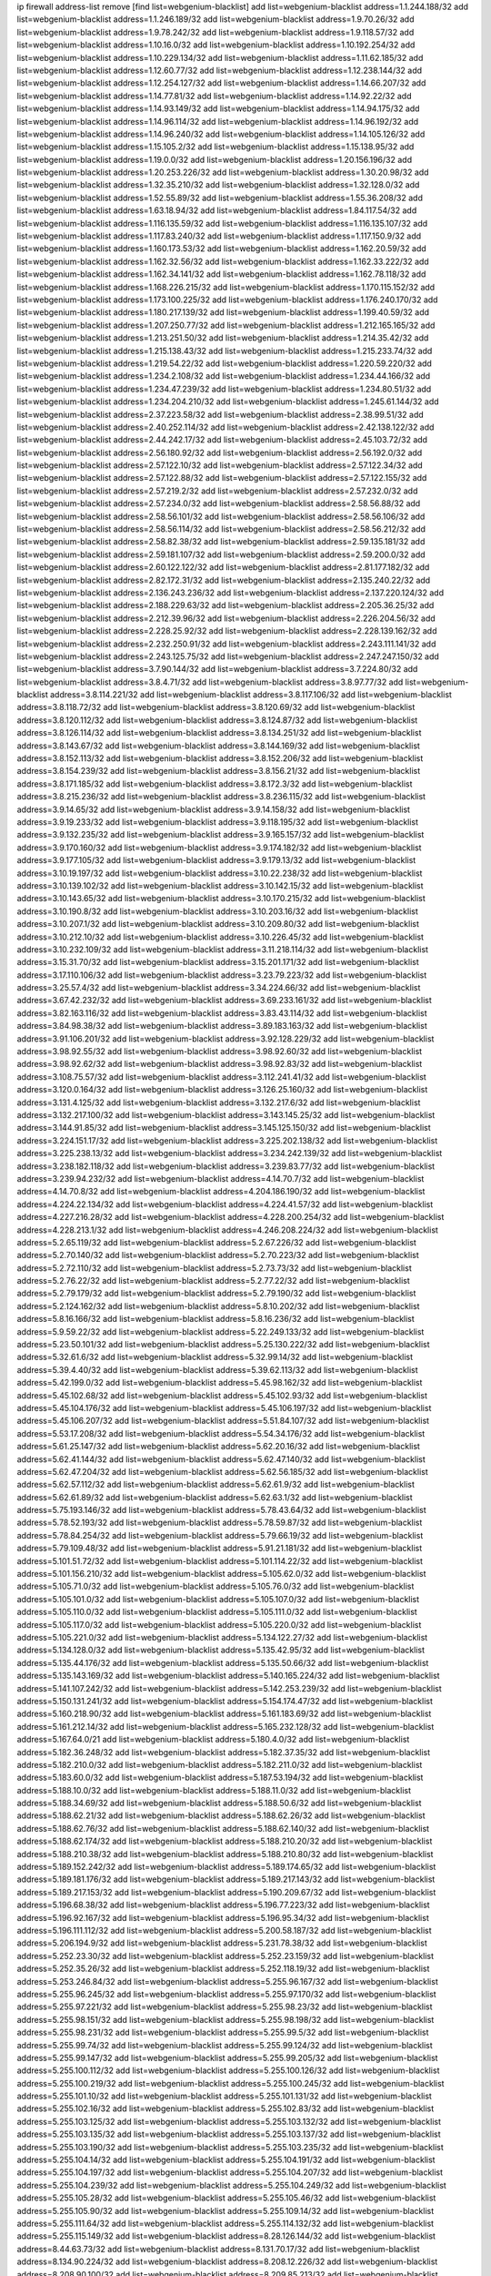 ip firewall address-list
remove [find list=webgenium-blacklist]
add list=webgenium-blacklist address=1.1.244.188/32
add list=webgenium-blacklist address=1.1.246.189/32
add list=webgenium-blacklist address=1.9.70.26/32
add list=webgenium-blacklist address=1.9.78.242/32
add list=webgenium-blacklist address=1.9.118.57/32
add list=webgenium-blacklist address=1.10.16.0/32
add list=webgenium-blacklist address=1.10.192.254/32
add list=webgenium-blacklist address=1.10.229.134/32
add list=webgenium-blacklist address=1.11.62.185/32
add list=webgenium-blacklist address=1.12.60.77/32
add list=webgenium-blacklist address=1.12.238.144/32
add list=webgenium-blacklist address=1.12.254.127/32
add list=webgenium-blacklist address=1.14.66.207/32
add list=webgenium-blacklist address=1.14.77.81/32
add list=webgenium-blacklist address=1.14.92.22/32
add list=webgenium-blacklist address=1.14.93.149/32
add list=webgenium-blacklist address=1.14.94.175/32
add list=webgenium-blacklist address=1.14.96.114/32
add list=webgenium-blacklist address=1.14.96.192/32
add list=webgenium-blacklist address=1.14.96.240/32
add list=webgenium-blacklist address=1.14.105.126/32
add list=webgenium-blacklist address=1.15.105.2/32
add list=webgenium-blacklist address=1.15.138.95/32
add list=webgenium-blacklist address=1.19.0.0/32
add list=webgenium-blacklist address=1.20.156.196/32
add list=webgenium-blacklist address=1.20.253.226/32
add list=webgenium-blacklist address=1.30.20.98/32
add list=webgenium-blacklist address=1.32.35.210/32
add list=webgenium-blacklist address=1.32.128.0/32
add list=webgenium-blacklist address=1.52.55.89/32
add list=webgenium-blacklist address=1.55.36.208/32
add list=webgenium-blacklist address=1.63.18.94/32
add list=webgenium-blacklist address=1.84.117.54/32
add list=webgenium-blacklist address=1.116.135.59/32
add list=webgenium-blacklist address=1.116.135.107/32
add list=webgenium-blacklist address=1.117.83.240/32
add list=webgenium-blacklist address=1.117.150.9/32
add list=webgenium-blacklist address=1.160.173.53/32
add list=webgenium-blacklist address=1.162.20.59/32
add list=webgenium-blacklist address=1.162.32.56/32
add list=webgenium-blacklist address=1.162.33.222/32
add list=webgenium-blacklist address=1.162.34.141/32
add list=webgenium-blacklist address=1.162.78.118/32
add list=webgenium-blacklist address=1.168.226.215/32
add list=webgenium-blacklist address=1.170.115.152/32
add list=webgenium-blacklist address=1.173.100.225/32
add list=webgenium-blacklist address=1.176.240.170/32
add list=webgenium-blacklist address=1.180.217.139/32
add list=webgenium-blacklist address=1.199.40.59/32
add list=webgenium-blacklist address=1.207.250.77/32
add list=webgenium-blacklist address=1.212.165.165/32
add list=webgenium-blacklist address=1.213.251.50/32
add list=webgenium-blacklist address=1.214.35.42/32
add list=webgenium-blacklist address=1.215.138.43/32
add list=webgenium-blacklist address=1.215.233.74/32
add list=webgenium-blacklist address=1.219.54.22/32
add list=webgenium-blacklist address=1.220.59.220/32
add list=webgenium-blacklist address=1.234.2.108/32
add list=webgenium-blacklist address=1.234.44.166/32
add list=webgenium-blacklist address=1.234.47.239/32
add list=webgenium-blacklist address=1.234.80.51/32
add list=webgenium-blacklist address=1.234.204.210/32
add list=webgenium-blacklist address=1.245.61.144/32
add list=webgenium-blacklist address=2.37.223.58/32
add list=webgenium-blacklist address=2.38.99.51/32
add list=webgenium-blacklist address=2.40.252.114/32
add list=webgenium-blacklist address=2.42.138.122/32
add list=webgenium-blacklist address=2.44.242.17/32
add list=webgenium-blacklist address=2.45.103.72/32
add list=webgenium-blacklist address=2.56.180.92/32
add list=webgenium-blacklist address=2.56.192.0/32
add list=webgenium-blacklist address=2.57.122.10/32
add list=webgenium-blacklist address=2.57.122.34/32
add list=webgenium-blacklist address=2.57.122.88/32
add list=webgenium-blacklist address=2.57.122.155/32
add list=webgenium-blacklist address=2.57.219.2/32
add list=webgenium-blacklist address=2.57.232.0/32
add list=webgenium-blacklist address=2.57.234.0/32
add list=webgenium-blacklist address=2.58.56.88/32
add list=webgenium-blacklist address=2.58.56.101/32
add list=webgenium-blacklist address=2.58.56.106/32
add list=webgenium-blacklist address=2.58.56.114/32
add list=webgenium-blacklist address=2.58.56.212/32
add list=webgenium-blacklist address=2.58.82.38/32
add list=webgenium-blacklist address=2.59.135.181/32
add list=webgenium-blacklist address=2.59.181.107/32
add list=webgenium-blacklist address=2.59.200.0/32
add list=webgenium-blacklist address=2.60.122.122/32
add list=webgenium-blacklist address=2.81.177.182/32
add list=webgenium-blacklist address=2.82.172.31/32
add list=webgenium-blacklist address=2.135.240.22/32
add list=webgenium-blacklist address=2.136.243.236/32
add list=webgenium-blacklist address=2.137.220.124/32
add list=webgenium-blacklist address=2.188.229.63/32
add list=webgenium-blacklist address=2.205.36.25/32
add list=webgenium-blacklist address=2.212.39.96/32
add list=webgenium-blacklist address=2.226.204.56/32
add list=webgenium-blacklist address=2.228.25.92/32
add list=webgenium-blacklist address=2.228.139.162/32
add list=webgenium-blacklist address=2.232.250.91/32
add list=webgenium-blacklist address=2.243.111.141/32
add list=webgenium-blacklist address=2.243.125.75/32
add list=webgenium-blacklist address=2.247.247.150/32
add list=webgenium-blacklist address=3.7.90.144/32
add list=webgenium-blacklist address=3.7.224.80/32
add list=webgenium-blacklist address=3.8.4.71/32
add list=webgenium-blacklist address=3.8.97.77/32
add list=webgenium-blacklist address=3.8.114.221/32
add list=webgenium-blacklist address=3.8.117.106/32
add list=webgenium-blacklist address=3.8.118.72/32
add list=webgenium-blacklist address=3.8.120.69/32
add list=webgenium-blacklist address=3.8.120.112/32
add list=webgenium-blacklist address=3.8.124.87/32
add list=webgenium-blacklist address=3.8.126.114/32
add list=webgenium-blacklist address=3.8.134.251/32
add list=webgenium-blacklist address=3.8.143.67/32
add list=webgenium-blacklist address=3.8.144.169/32
add list=webgenium-blacklist address=3.8.152.113/32
add list=webgenium-blacklist address=3.8.152.206/32
add list=webgenium-blacklist address=3.8.154.239/32
add list=webgenium-blacklist address=3.8.156.21/32
add list=webgenium-blacklist address=3.8.171.185/32
add list=webgenium-blacklist address=3.8.172.3/32
add list=webgenium-blacklist address=3.8.215.236/32
add list=webgenium-blacklist address=3.8.236.115/32
add list=webgenium-blacklist address=3.9.14.65/32
add list=webgenium-blacklist address=3.9.14.158/32
add list=webgenium-blacklist address=3.9.19.233/32
add list=webgenium-blacklist address=3.9.118.195/32
add list=webgenium-blacklist address=3.9.132.235/32
add list=webgenium-blacklist address=3.9.165.157/32
add list=webgenium-blacklist address=3.9.170.160/32
add list=webgenium-blacklist address=3.9.174.182/32
add list=webgenium-blacklist address=3.9.177.105/32
add list=webgenium-blacklist address=3.9.179.13/32
add list=webgenium-blacklist address=3.10.19.197/32
add list=webgenium-blacklist address=3.10.22.238/32
add list=webgenium-blacklist address=3.10.139.102/32
add list=webgenium-blacklist address=3.10.142.15/32
add list=webgenium-blacklist address=3.10.143.65/32
add list=webgenium-blacklist address=3.10.170.215/32
add list=webgenium-blacklist address=3.10.190.8/32
add list=webgenium-blacklist address=3.10.203.16/32
add list=webgenium-blacklist address=3.10.207.1/32
add list=webgenium-blacklist address=3.10.209.80/32
add list=webgenium-blacklist address=3.10.212.10/32
add list=webgenium-blacklist address=3.10.226.45/32
add list=webgenium-blacklist address=3.10.232.109/32
add list=webgenium-blacklist address=3.11.218.114/32
add list=webgenium-blacklist address=3.15.31.70/32
add list=webgenium-blacklist address=3.15.201.171/32
add list=webgenium-blacklist address=3.17.110.106/32
add list=webgenium-blacklist address=3.23.79.223/32
add list=webgenium-blacklist address=3.25.57.4/32
add list=webgenium-blacklist address=3.34.224.66/32
add list=webgenium-blacklist address=3.67.42.232/32
add list=webgenium-blacklist address=3.69.233.161/32
add list=webgenium-blacklist address=3.82.163.116/32
add list=webgenium-blacklist address=3.83.43.114/32
add list=webgenium-blacklist address=3.84.98.38/32
add list=webgenium-blacklist address=3.89.183.163/32
add list=webgenium-blacklist address=3.91.106.201/32
add list=webgenium-blacklist address=3.92.128.229/32
add list=webgenium-blacklist address=3.98.92.55/32
add list=webgenium-blacklist address=3.98.92.60/32
add list=webgenium-blacklist address=3.98.92.62/32
add list=webgenium-blacklist address=3.98.92.83/32
add list=webgenium-blacklist address=3.108.75.57/32
add list=webgenium-blacklist address=3.112.241.41/32
add list=webgenium-blacklist address=3.120.0.164/32
add list=webgenium-blacklist address=3.126.25.160/32
add list=webgenium-blacklist address=3.131.4.125/32
add list=webgenium-blacklist address=3.132.217.6/32
add list=webgenium-blacklist address=3.132.217.100/32
add list=webgenium-blacklist address=3.143.145.25/32
add list=webgenium-blacklist address=3.144.91.85/32
add list=webgenium-blacklist address=3.145.125.150/32
add list=webgenium-blacklist address=3.224.151.17/32
add list=webgenium-blacklist address=3.225.202.138/32
add list=webgenium-blacklist address=3.225.238.13/32
add list=webgenium-blacklist address=3.234.242.139/32
add list=webgenium-blacklist address=3.238.182.118/32
add list=webgenium-blacklist address=3.239.83.77/32
add list=webgenium-blacklist address=3.239.94.232/32
add list=webgenium-blacklist address=4.14.70.7/32
add list=webgenium-blacklist address=4.14.70.8/32
add list=webgenium-blacklist address=4.204.186.190/32
add list=webgenium-blacklist address=4.224.22.134/32
add list=webgenium-blacklist address=4.224.41.57/32
add list=webgenium-blacklist address=4.227.216.28/32
add list=webgenium-blacklist address=4.228.200.254/32
add list=webgenium-blacklist address=4.228.213.1/32
add list=webgenium-blacklist address=4.246.208.224/32
add list=webgenium-blacklist address=5.2.65.119/32
add list=webgenium-blacklist address=5.2.67.226/32
add list=webgenium-blacklist address=5.2.70.140/32
add list=webgenium-blacklist address=5.2.70.223/32
add list=webgenium-blacklist address=5.2.72.110/32
add list=webgenium-blacklist address=5.2.73.73/32
add list=webgenium-blacklist address=5.2.76.22/32
add list=webgenium-blacklist address=5.2.77.22/32
add list=webgenium-blacklist address=5.2.79.179/32
add list=webgenium-blacklist address=5.2.79.190/32
add list=webgenium-blacklist address=5.2.124.162/32
add list=webgenium-blacklist address=5.8.10.202/32
add list=webgenium-blacklist address=5.8.16.166/32
add list=webgenium-blacklist address=5.8.16.236/32
add list=webgenium-blacklist address=5.9.59.22/32
add list=webgenium-blacklist address=5.22.249.133/32
add list=webgenium-blacklist address=5.23.50.101/32
add list=webgenium-blacklist address=5.25.130.222/32
add list=webgenium-blacklist address=5.32.61.6/32
add list=webgenium-blacklist address=5.32.99.14/32
add list=webgenium-blacklist address=5.39.4.40/32
add list=webgenium-blacklist address=5.39.62.113/32
add list=webgenium-blacklist address=5.42.199.0/32
add list=webgenium-blacklist address=5.45.98.162/32
add list=webgenium-blacklist address=5.45.102.68/32
add list=webgenium-blacklist address=5.45.102.93/32
add list=webgenium-blacklist address=5.45.104.176/32
add list=webgenium-blacklist address=5.45.106.197/32
add list=webgenium-blacklist address=5.45.106.207/32
add list=webgenium-blacklist address=5.51.84.107/32
add list=webgenium-blacklist address=5.53.17.208/32
add list=webgenium-blacklist address=5.54.34.176/32
add list=webgenium-blacklist address=5.61.25.147/32
add list=webgenium-blacklist address=5.62.20.16/32
add list=webgenium-blacklist address=5.62.41.144/32
add list=webgenium-blacklist address=5.62.47.140/32
add list=webgenium-blacklist address=5.62.47.204/32
add list=webgenium-blacklist address=5.62.56.185/32
add list=webgenium-blacklist address=5.62.57.112/32
add list=webgenium-blacklist address=5.62.61.9/32
add list=webgenium-blacklist address=5.62.61.89/32
add list=webgenium-blacklist address=5.62.63.1/32
add list=webgenium-blacklist address=5.75.193.146/32
add list=webgenium-blacklist address=5.78.43.64/32
add list=webgenium-blacklist address=5.78.52.193/32
add list=webgenium-blacklist address=5.78.59.87/32
add list=webgenium-blacklist address=5.78.84.254/32
add list=webgenium-blacklist address=5.79.66.19/32
add list=webgenium-blacklist address=5.79.109.48/32
add list=webgenium-blacklist address=5.91.21.181/32
add list=webgenium-blacklist address=5.101.51.72/32
add list=webgenium-blacklist address=5.101.114.22/32
add list=webgenium-blacklist address=5.101.156.210/32
add list=webgenium-blacklist address=5.105.62.0/32
add list=webgenium-blacklist address=5.105.71.0/32
add list=webgenium-blacklist address=5.105.76.0/32
add list=webgenium-blacklist address=5.105.101.0/32
add list=webgenium-blacklist address=5.105.107.0/32
add list=webgenium-blacklist address=5.105.110.0/32
add list=webgenium-blacklist address=5.105.111.0/32
add list=webgenium-blacklist address=5.105.117.0/32
add list=webgenium-blacklist address=5.105.220.0/32
add list=webgenium-blacklist address=5.105.221.0/32
add list=webgenium-blacklist address=5.134.122.27/32
add list=webgenium-blacklist address=5.134.128.0/32
add list=webgenium-blacklist address=5.135.42.95/32
add list=webgenium-blacklist address=5.135.44.176/32
add list=webgenium-blacklist address=5.135.50.66/32
add list=webgenium-blacklist address=5.135.143.169/32
add list=webgenium-blacklist address=5.140.165.224/32
add list=webgenium-blacklist address=5.141.107.242/32
add list=webgenium-blacklist address=5.142.253.239/32
add list=webgenium-blacklist address=5.150.131.241/32
add list=webgenium-blacklist address=5.154.174.47/32
add list=webgenium-blacklist address=5.160.218.90/32
add list=webgenium-blacklist address=5.161.183.69/32
add list=webgenium-blacklist address=5.161.212.14/32
add list=webgenium-blacklist address=5.165.232.128/32
add list=webgenium-blacklist address=5.167.64.0/21
add list=webgenium-blacklist address=5.180.4.0/32
add list=webgenium-blacklist address=5.182.36.248/32
add list=webgenium-blacklist address=5.182.37.35/32
add list=webgenium-blacklist address=5.182.210.0/32
add list=webgenium-blacklist address=5.182.211.0/32
add list=webgenium-blacklist address=5.183.60.0/32
add list=webgenium-blacklist address=5.187.53.194/32
add list=webgenium-blacklist address=5.188.10.0/32
add list=webgenium-blacklist address=5.188.11.0/32
add list=webgenium-blacklist address=5.188.34.69/32
add list=webgenium-blacklist address=5.188.50.6/32
add list=webgenium-blacklist address=5.188.62.21/32
add list=webgenium-blacklist address=5.188.62.26/32
add list=webgenium-blacklist address=5.188.62.76/32
add list=webgenium-blacklist address=5.188.62.140/32
add list=webgenium-blacklist address=5.188.62.174/32
add list=webgenium-blacklist address=5.188.210.20/32
add list=webgenium-blacklist address=5.188.210.38/32
add list=webgenium-blacklist address=5.188.210.80/32
add list=webgenium-blacklist address=5.189.152.242/32
add list=webgenium-blacklist address=5.189.174.65/32
add list=webgenium-blacklist address=5.189.181.176/32
add list=webgenium-blacklist address=5.189.217.143/32
add list=webgenium-blacklist address=5.189.217.153/32
add list=webgenium-blacklist address=5.190.209.67/32
add list=webgenium-blacklist address=5.196.68.38/32
add list=webgenium-blacklist address=5.196.77.223/32
add list=webgenium-blacklist address=5.196.92.167/32
add list=webgenium-blacklist address=5.196.95.34/32
add list=webgenium-blacklist address=5.196.111.112/32
add list=webgenium-blacklist address=5.200.58.187/32
add list=webgenium-blacklist address=5.206.194.9/32
add list=webgenium-blacklist address=5.231.78.38/32
add list=webgenium-blacklist address=5.252.23.30/32
add list=webgenium-blacklist address=5.252.23.159/32
add list=webgenium-blacklist address=5.252.35.26/32
add list=webgenium-blacklist address=5.252.118.19/32
add list=webgenium-blacklist address=5.253.246.84/32
add list=webgenium-blacklist address=5.255.96.167/32
add list=webgenium-blacklist address=5.255.96.245/32
add list=webgenium-blacklist address=5.255.97.170/32
add list=webgenium-blacklist address=5.255.97.221/32
add list=webgenium-blacklist address=5.255.98.23/32
add list=webgenium-blacklist address=5.255.98.151/32
add list=webgenium-blacklist address=5.255.98.198/32
add list=webgenium-blacklist address=5.255.98.231/32
add list=webgenium-blacklist address=5.255.99.5/32
add list=webgenium-blacklist address=5.255.99.74/32
add list=webgenium-blacklist address=5.255.99.124/32
add list=webgenium-blacklist address=5.255.99.147/32
add list=webgenium-blacklist address=5.255.99.205/32
add list=webgenium-blacklist address=5.255.100.112/32
add list=webgenium-blacklist address=5.255.100.126/32
add list=webgenium-blacklist address=5.255.100.219/32
add list=webgenium-blacklist address=5.255.100.245/32
add list=webgenium-blacklist address=5.255.101.10/32
add list=webgenium-blacklist address=5.255.101.131/32
add list=webgenium-blacklist address=5.255.102.16/32
add list=webgenium-blacklist address=5.255.102.83/32
add list=webgenium-blacklist address=5.255.103.125/32
add list=webgenium-blacklist address=5.255.103.132/32
add list=webgenium-blacklist address=5.255.103.135/32
add list=webgenium-blacklist address=5.255.103.137/32
add list=webgenium-blacklist address=5.255.103.190/32
add list=webgenium-blacklist address=5.255.103.235/32
add list=webgenium-blacklist address=5.255.104.14/32
add list=webgenium-blacklist address=5.255.104.191/32
add list=webgenium-blacklist address=5.255.104.197/32
add list=webgenium-blacklist address=5.255.104.207/32
add list=webgenium-blacklist address=5.255.104.239/32
add list=webgenium-blacklist address=5.255.104.249/32
add list=webgenium-blacklist address=5.255.105.28/32
add list=webgenium-blacklist address=5.255.105.46/32
add list=webgenium-blacklist address=5.255.105.90/32
add list=webgenium-blacklist address=5.255.109.14/32
add list=webgenium-blacklist address=5.255.111.64/32
add list=webgenium-blacklist address=5.255.114.132/32
add list=webgenium-blacklist address=5.255.115.149/32
add list=webgenium-blacklist address=8.28.126.144/32
add list=webgenium-blacklist address=8.44.63.73/32
add list=webgenium-blacklist address=8.131.70.17/32
add list=webgenium-blacklist address=8.134.90.224/32
add list=webgenium-blacklist address=8.208.12.226/32
add list=webgenium-blacklist address=8.208.90.100/32
add list=webgenium-blacklist address=8.209.85.213/32
add list=webgenium-blacklist address=8.209.114.53/32
add list=webgenium-blacklist address=8.209.211.70/32
add list=webgenium-blacklist address=8.209.240.26/32
add list=webgenium-blacklist address=8.209.244.23/32
add list=webgenium-blacklist address=8.209.246.26/32
add list=webgenium-blacklist address=8.209.251.108/32
add list=webgenium-blacklist address=8.209.255.168/32
add list=webgenium-blacklist address=8.210.7.112/32
add list=webgenium-blacklist address=8.210.41.65/32
add list=webgenium-blacklist address=8.210.77.29/32
add list=webgenium-blacklist address=8.210.232.130/32
add list=webgenium-blacklist address=8.210.238.120/32
add list=webgenium-blacklist address=8.210.239.130/32
add list=webgenium-blacklist address=8.211.0.195/32
add list=webgenium-blacklist address=8.211.164.166/32
add list=webgenium-blacklist address=8.212.9.183/32
add list=webgenium-blacklist address=8.212.128.101/32
add list=webgenium-blacklist address=8.212.128.129/32
add list=webgenium-blacklist address=8.212.129.48/32
add list=webgenium-blacklist address=8.212.147.17/32
add list=webgenium-blacklist address=8.212.147.94/32
add list=webgenium-blacklist address=8.212.148.67/32
add list=webgenium-blacklist address=8.212.150.114/32
add list=webgenium-blacklist address=8.212.152.55/32
add list=webgenium-blacklist address=8.212.152.158/32
add list=webgenium-blacklist address=8.212.152.235/32
add list=webgenium-blacklist address=8.212.153.22/32
add list=webgenium-blacklist address=8.212.153.46/32
add list=webgenium-blacklist address=8.212.155.163/32
add list=webgenium-blacklist address=8.212.178.186/32
add list=webgenium-blacklist address=8.212.179.110/32
add list=webgenium-blacklist address=8.212.179.161/32
add list=webgenium-blacklist address=8.212.179.244/32
add list=webgenium-blacklist address=8.212.183.172/32
add list=webgenium-blacklist address=8.213.17.63/32
add list=webgenium-blacklist address=8.213.17.205/32
add list=webgenium-blacklist address=8.213.18.106/32
add list=webgenium-blacklist address=8.213.19.224/32
add list=webgenium-blacklist address=8.213.20.23/32
add list=webgenium-blacklist address=8.213.20.83/32
add list=webgenium-blacklist address=8.213.20.151/32
add list=webgenium-blacklist address=8.213.21.28/32
add list=webgenium-blacklist address=8.213.22.165/32
add list=webgenium-blacklist address=8.213.22.219/32
add list=webgenium-blacklist address=8.213.23.123/32
add list=webgenium-blacklist address=8.213.24.37/32
add list=webgenium-blacklist address=8.213.25.141/32
add list=webgenium-blacklist address=8.213.27.47/32
add list=webgenium-blacklist address=8.213.27.233/32
add list=webgenium-blacklist address=8.213.129.130/32
add list=webgenium-blacklist address=8.213.132.51/32
add list=webgenium-blacklist address=8.213.192.1/32
add list=webgenium-blacklist address=8.213.193.11/32
add list=webgenium-blacklist address=8.213.194.210/32
add list=webgenium-blacklist address=8.213.196.201/32
add list=webgenium-blacklist address=8.213.197.49/32
add list=webgenium-blacklist address=8.213.197.220/32
add list=webgenium-blacklist address=8.213.198.83/32
add list=webgenium-blacklist address=8.213.208.28/32
add list=webgenium-blacklist address=8.214.9.188/32
add list=webgenium-blacklist address=8.215.29.27/32
add list=webgenium-blacklist address=8.215.36.214/32
add list=webgenium-blacklist address=8.215.38.34/32
add list=webgenium-blacklist address=8.215.43.101/32
add list=webgenium-blacklist address=8.215.65.177/32
add list=webgenium-blacklist address=8.215.65.225/32
add list=webgenium-blacklist address=8.215.69.58/32
add list=webgenium-blacklist address=8.215.69.225/32
add list=webgenium-blacklist address=8.215.71.59/32
add list=webgenium-blacklist address=8.218.23.251/32
add list=webgenium-blacklist address=8.218.71.195/32
add list=webgenium-blacklist address=8.218.114.193/32
add list=webgenium-blacklist address=8.218.131.193/32
add list=webgenium-blacklist address=8.218.141.128/32
add list=webgenium-blacklist address=8.218.212.177/32
add list=webgenium-blacklist address=8.219.2.31/32
add list=webgenium-blacklist address=8.219.3.133/32
add list=webgenium-blacklist address=8.219.11.165/32
add list=webgenium-blacklist address=8.219.11.227/32
add list=webgenium-blacklist address=8.219.12.185/32
add list=webgenium-blacklist address=8.219.40.72/32
add list=webgenium-blacklist address=8.219.40.77/32
add list=webgenium-blacklist address=8.219.49.193/32
add list=webgenium-blacklist address=8.219.57.128/32
add list=webgenium-blacklist address=8.219.57.134/32
add list=webgenium-blacklist address=8.219.60.77/32
add list=webgenium-blacklist address=8.219.62.242/32
add list=webgenium-blacklist address=8.219.64.126/32
add list=webgenium-blacklist address=8.219.65.51/32
add list=webgenium-blacklist address=8.219.68.62/32
add list=webgenium-blacklist address=8.219.70.171/32
add list=webgenium-blacklist address=8.219.71.170/32
add list=webgenium-blacklist address=8.219.72.98/32
add list=webgenium-blacklist address=8.219.76.192/32
add list=webgenium-blacklist address=8.219.79.162/32
add list=webgenium-blacklist address=8.219.81.56/32
add list=webgenium-blacklist address=8.219.81.244/32
add list=webgenium-blacklist address=8.219.82.223/32
add list=webgenium-blacklist address=8.219.83.114/32
add list=webgenium-blacklist address=8.219.85.147/32
add list=webgenium-blacklist address=8.219.88.49/32
add list=webgenium-blacklist address=8.219.93.92/32
add list=webgenium-blacklist address=8.219.96.37/32
add list=webgenium-blacklist address=8.219.100.242/32
add list=webgenium-blacklist address=8.219.101.174/32
add list=webgenium-blacklist address=8.219.108.182/32
add list=webgenium-blacklist address=8.219.109.178/32
add list=webgenium-blacklist address=8.219.109.181/32
add list=webgenium-blacklist address=8.219.123.111/32
add list=webgenium-blacklist address=8.219.128.158/32
add list=webgenium-blacklist address=8.219.132.179/32
add list=webgenium-blacklist address=8.219.134.77/32
add list=webgenium-blacklist address=8.219.137.112/32
add list=webgenium-blacklist address=8.219.137.174/32
add list=webgenium-blacklist address=8.219.139.87/32
add list=webgenium-blacklist address=8.219.143.208/32
add list=webgenium-blacklist address=8.219.152.101/32
add list=webgenium-blacklist address=8.219.152.230/32
add list=webgenium-blacklist address=8.219.158.149/32
add list=webgenium-blacklist address=8.219.161.70/32
add list=webgenium-blacklist address=8.219.162.58/32
add list=webgenium-blacklist address=8.219.163.136/32
add list=webgenium-blacklist address=8.219.166.145/32
add list=webgenium-blacklist address=8.219.167.236/32
add list=webgenium-blacklist address=8.219.171.80/32
add list=webgenium-blacklist address=8.219.186.230/32
add list=webgenium-blacklist address=8.219.194.5/32
add list=webgenium-blacklist address=8.219.199.25/32
add list=webgenium-blacklist address=8.219.200.84/32
add list=webgenium-blacklist address=8.219.201.138/32
add list=webgenium-blacklist address=8.219.201.169/32
add list=webgenium-blacklist address=8.219.202.109/32
add list=webgenium-blacklist address=8.219.203.233/32
add list=webgenium-blacklist address=8.219.204.230/32
add list=webgenium-blacklist address=8.219.209.112/32
add list=webgenium-blacklist address=8.219.211.18/32
add list=webgenium-blacklist address=8.219.211.95/32
add list=webgenium-blacklist address=8.219.213.210/32
add list=webgenium-blacklist address=8.219.217.119/32
add list=webgenium-blacklist address=8.219.220.148/32
add list=webgenium-blacklist address=8.219.220.248/32
add list=webgenium-blacklist address=8.219.230.72/32
add list=webgenium-blacklist address=8.219.231.58/32
add list=webgenium-blacklist address=8.219.234.194/32
add list=webgenium-blacklist address=8.219.238.163/32
add list=webgenium-blacklist address=8.219.239.80/32
add list=webgenium-blacklist address=8.219.243.199/32
add list=webgenium-blacklist address=8.219.243.203/32
add list=webgenium-blacklist address=8.219.245.91/32
add list=webgenium-blacklist address=8.219.248.192/32
add list=webgenium-blacklist address=8.219.250.11/32
add list=webgenium-blacklist address=8.219.254.119/32
add list=webgenium-blacklist address=8.222.133.106/32
add list=webgenium-blacklist address=8.222.136.93/32
add list=webgenium-blacklist address=8.222.136.157/32
add list=webgenium-blacklist address=8.222.150.13/32
add list=webgenium-blacklist address=8.222.157.86/32
add list=webgenium-blacklist address=8.222.157.107/32
add list=webgenium-blacklist address=8.222.169.164/32
add list=webgenium-blacklist address=8.222.169.171/32
add list=webgenium-blacklist address=8.222.171.16/32
add list=webgenium-blacklist address=8.222.174.245/32
add list=webgenium-blacklist address=8.222.176.145/32
add list=webgenium-blacklist address=8.222.187.77/32
add list=webgenium-blacklist address=8.222.188.104/32
add list=webgenium-blacklist address=8.222.190.17/32
add list=webgenium-blacklist address=8.222.190.119/32
add list=webgenium-blacklist address=8.222.190.223/32
add list=webgenium-blacklist address=8.222.194.137/32
add list=webgenium-blacklist address=8.222.196.52/32
add list=webgenium-blacklist address=8.222.198.57/32
add list=webgenium-blacklist address=8.222.202.25/32
add list=webgenium-blacklist address=8.222.202.206/32
add list=webgenium-blacklist address=8.222.204.225/32
add list=webgenium-blacklist address=8.222.205.38/32
add list=webgenium-blacklist address=8.222.205.160/32
add list=webgenium-blacklist address=8.222.210.33/32
add list=webgenium-blacklist address=8.222.214.13/32
add list=webgenium-blacklist address=8.222.219.17/32
add list=webgenium-blacklist address=8.222.219.204/32
add list=webgenium-blacklist address=8.222.223.192/32
add list=webgenium-blacklist address=8.243.212.162/32
add list=webgenium-blacklist address=12.28.86.162/32
add list=webgenium-blacklist address=12.29.205.28/32
add list=webgenium-blacklist address=12.146.110.194/32
add list=webgenium-blacklist address=12.191.116.182/32
add list=webgenium-blacklist address=12.217.17.122/32
add list=webgenium-blacklist address=12.238.55.163/32
add list=webgenium-blacklist address=12.248.16.254/32
add list=webgenium-blacklist address=12.251.130.22/32
add list=webgenium-blacklist address=13.40.2.196/32
add list=webgenium-blacklist address=13.40.4.230/32
add list=webgenium-blacklist address=13.40.6.191/32
add list=webgenium-blacklist address=13.40.24.207/32
add list=webgenium-blacklist address=13.40.26.71/32
add list=webgenium-blacklist address=13.40.56.184/32
add list=webgenium-blacklist address=13.40.57.186/32
add list=webgenium-blacklist address=13.40.65.139/32
add list=webgenium-blacklist address=13.40.69.176/32
add list=webgenium-blacklist address=13.40.70.106/32
add list=webgenium-blacklist address=13.40.70.176/32
add list=webgenium-blacklist address=13.40.73.7/32
add list=webgenium-blacklist address=13.40.87.20/32
add list=webgenium-blacklist address=13.40.94.120/32
add list=webgenium-blacklist address=13.40.99.210/32
add list=webgenium-blacklist address=13.40.120.186/32
add list=webgenium-blacklist address=13.40.121.37/32
add list=webgenium-blacklist address=13.40.122.203/32
add list=webgenium-blacklist address=13.40.122.221/32
add list=webgenium-blacklist address=13.40.125.111/32
add list=webgenium-blacklist address=13.40.128.142/32
add list=webgenium-blacklist address=13.40.130.103/32
add list=webgenium-blacklist address=13.40.133.225/32
add list=webgenium-blacklist address=13.40.133.248/32
add list=webgenium-blacklist address=13.40.154.104/32
add list=webgenium-blacklist address=13.40.173.233/32
add list=webgenium-blacklist address=13.50.168.118/32
add list=webgenium-blacklist address=13.52.219.31/32
add list=webgenium-blacklist address=13.56.217.44/32
add list=webgenium-blacklist address=13.57.9.24/32
add list=webgenium-blacklist address=13.66.131.233/32
add list=webgenium-blacklist address=13.67.221.136/32
add list=webgenium-blacklist address=13.68.189.248/32
add list=webgenium-blacklist address=13.69.180.217/32
add list=webgenium-blacklist address=13.70.39.68/32
add list=webgenium-blacklist address=13.71.46.226/32
add list=webgenium-blacklist address=13.71.67.19/32
add list=webgenium-blacklist address=13.72.86.172/32
add list=webgenium-blacklist address=13.72.228.119/32
add list=webgenium-blacklist address=13.74.46.65/32
add list=webgenium-blacklist address=13.74.151.216/32
add list=webgenium-blacklist address=13.76.6.58/32
add list=webgenium-blacklist address=13.76.132.231/32
add list=webgenium-blacklist address=13.76.162.49/32
add list=webgenium-blacklist address=13.77.174.169/32
add list=webgenium-blacklist address=13.80.7.122/32
add list=webgenium-blacklist address=13.81.240.106/32
add list=webgenium-blacklist address=13.82.51.214/32
add list=webgenium-blacklist address=13.90.86.194/32
add list=webgenium-blacklist address=13.93.75.74/32
add list=webgenium-blacklist address=13.126.39.174/32
add list=webgenium-blacklist address=13.127.240.219/32
add list=webgenium-blacklist address=13.212.159.186/32
add list=webgenium-blacklist address=13.230.8.251/32
add list=webgenium-blacklist address=13.251.133.248/32
add list=webgenium-blacklist address=14.3.3.119/32
add list=webgenium-blacklist address=14.4.226.82/32
add list=webgenium-blacklist address=14.6.30.93/32
add list=webgenium-blacklist address=14.18.80.54/32
add list=webgenium-blacklist address=14.18.90.195/32
add list=webgenium-blacklist address=14.18.106.132/32
add list=webgenium-blacklist address=14.18.119.55/32
add list=webgenium-blacklist address=14.18.120.74/32
add list=webgenium-blacklist address=14.23.44.10/32
add list=webgenium-blacklist address=14.29.130.70/32
add list=webgenium-blacklist address=14.29.175.111/32
add list=webgenium-blacklist address=14.29.180.241/32
add list=webgenium-blacklist address=14.29.186.111/32
add list=webgenium-blacklist address=14.29.191.18/32
add list=webgenium-blacklist address=14.29.200.186/32
add list=webgenium-blacklist address=14.29.205.104/32
add list=webgenium-blacklist address=14.29.211.161/32
add list=webgenium-blacklist address=14.29.215.243/32
add list=webgenium-blacklist address=14.29.218.130/32
add list=webgenium-blacklist address=14.29.229.15/32
add list=webgenium-blacklist address=14.29.240.133/32
add list=webgenium-blacklist address=14.29.240.185/32
add list=webgenium-blacklist address=14.29.245.99/32
add list=webgenium-blacklist address=14.29.247.201/32
add list=webgenium-blacklist address=14.32.0.74/32
add list=webgenium-blacklist address=14.33.96.4/32
add list=webgenium-blacklist address=14.34.228.69/32
add list=webgenium-blacklist address=14.35.15.166/32
add list=webgenium-blacklist address=14.36.214.111/32
add list=webgenium-blacklist address=14.39.23.47/32
add list=webgenium-blacklist address=14.39.52.41/32
add list=webgenium-blacklist address=14.39.195.67/32
add list=webgenium-blacklist address=14.39.248.171/32
add list=webgenium-blacklist address=14.40.18.223/32
add list=webgenium-blacklist address=14.40.102.43/32
add list=webgenium-blacklist address=14.43.64.15/32
add list=webgenium-blacklist address=14.43.128.6/32
add list=webgenium-blacklist address=14.43.231.49/32
add list=webgenium-blacklist address=14.44.1.76/32
add list=webgenium-blacklist address=14.45.158.2/32
add list=webgenium-blacklist address=14.48.124.183/32
add list=webgenium-blacklist address=14.49.37.100/32
add list=webgenium-blacklist address=14.49.119.88/32
add list=webgenium-blacklist address=14.49.144.25/32
add list=webgenium-blacklist address=14.50.109.230/32
add list=webgenium-blacklist address=14.51.14.47/32
add list=webgenium-blacklist address=14.53.180.39/32
add list=webgenium-blacklist address=14.54.22.11/32
add list=webgenium-blacklist address=14.55.231.38/32
add list=webgenium-blacklist address=14.58.109.214/32
add list=webgenium-blacklist address=14.63.160.204/32
add list=webgenium-blacklist address=14.63.162.98/32
add list=webgenium-blacklist address=14.63.169.25/32
add list=webgenium-blacklist address=14.63.203.207/32
add list=webgenium-blacklist address=14.63.212.60/32
add list=webgenium-blacklist address=14.63.221.211/32
add list=webgenium-blacklist address=14.85.88.26/32
add list=webgenium-blacklist address=14.97.52.85/32
add list=webgenium-blacklist address=14.97.93.66/32
add list=webgenium-blacklist address=14.97.218.174/32
add list=webgenium-blacklist address=14.98.66.222/32
add list=webgenium-blacklist address=14.99.4.82/32
add list=webgenium-blacklist address=14.99.176.210/32
add list=webgenium-blacklist address=14.102.74.99/32
add list=webgenium-blacklist address=14.111.112.31/32
add list=webgenium-blacklist address=14.113.15.84/32
add list=webgenium-blacklist address=14.113.15.118/32
add list=webgenium-blacklist address=14.113.15.130/32
add list=webgenium-blacklist address=14.114.37.114/32
add list=webgenium-blacklist address=14.116.150.240/32
add list=webgenium-blacklist address=14.116.155.143/32
add list=webgenium-blacklist address=14.116.156.134/32
add list=webgenium-blacklist address=14.116.156.162/32
add list=webgenium-blacklist address=14.116.186.236/32
add list=webgenium-blacklist address=14.116.207.75/32
add list=webgenium-blacklist address=14.116.213.102/32
add list=webgenium-blacklist address=14.116.251.29/32
add list=webgenium-blacklist address=14.121.144.49/32
add list=webgenium-blacklist address=14.135.75.20/32
add list=webgenium-blacklist address=14.139.59.151/32
add list=webgenium-blacklist address=14.140.95.157/32
add list=webgenium-blacklist address=14.143.13.197/32
add list=webgenium-blacklist address=14.143.43.162/32
add list=webgenium-blacklist address=14.160.52.2/32
add list=webgenium-blacklist address=14.161.27.163/32
add list=webgenium-blacklist address=14.161.41.252/32
add list=webgenium-blacklist address=14.161.50.120/32
add list=webgenium-blacklist address=14.164.128.193/32
add list=webgenium-blacklist address=14.164.228.126/32
add list=webgenium-blacklist address=14.169.186.151/32
add list=webgenium-blacklist address=14.170.154.13/32
add list=webgenium-blacklist address=14.177.164.162/32
add list=webgenium-blacklist address=14.177.232.0/32
add list=webgenium-blacklist address=14.177.239.168/32
add list=webgenium-blacklist address=14.180.21.87/32
add list=webgenium-blacklist address=14.181.111.219/32
add list=webgenium-blacklist address=14.187.106.103/32
add list=webgenium-blacklist address=14.187.229.93/32
add list=webgenium-blacklist address=14.188.161.20/32
add list=webgenium-blacklist address=14.189.158.126/32
add list=webgenium-blacklist address=14.207.5.78/32
add list=webgenium-blacklist address=14.215.51.70/32
add list=webgenium-blacklist address=14.224.22.4/32
add list=webgenium-blacklist address=14.224.160.150/32
add list=webgenium-blacklist address=14.224.169.32/32
add list=webgenium-blacklist address=14.225.19.18/32
add list=webgenium-blacklist address=14.225.192.13/32
add list=webgenium-blacklist address=14.225.192.104/32
add list=webgenium-blacklist address=14.225.210.201/32
add list=webgenium-blacklist address=14.225.212.123/32
add list=webgenium-blacklist address=14.225.254.5/32
add list=webgenium-blacklist address=14.225.255.49/32
add list=webgenium-blacklist address=14.225.255.79/32
add list=webgenium-blacklist address=14.225.255.178/32
add list=webgenium-blacklist address=14.226.253.116/32
add list=webgenium-blacklist address=14.226.255.50/32
add list=webgenium-blacklist address=14.228.130.175/32
add list=webgenium-blacklist address=14.229.20.162/32
add list=webgenium-blacklist address=14.231.190.167/32
add list=webgenium-blacklist address=14.232.155.55/32
add list=webgenium-blacklist address=14.232.211.221/32
add list=webgenium-blacklist address=14.235.142.20/32
add list=webgenium-blacklist address=14.235.193.129/32
add list=webgenium-blacklist address=14.239.222.109/32
add list=webgenium-blacklist address=14.242.3.88/32
add list=webgenium-blacklist address=14.242.136.34/32
add list=webgenium-blacklist address=14.250.251.104/32
add list=webgenium-blacklist address=14.252.246.102/32
add list=webgenium-blacklist address=15.152.35.172/32
add list=webgenium-blacklist address=15.206.156.170/32
add list=webgenium-blacklist address=15.206.210.109/32
add list=webgenium-blacklist address=15.207.57.248/32
add list=webgenium-blacklist address=15.235.5.61/32
add list=webgenium-blacklist address=15.235.10.34/32
add list=webgenium-blacklist address=15.235.15.122/32
add list=webgenium-blacklist address=15.235.143.165/32
add list=webgenium-blacklist address=15.235.146.31/32
add list=webgenium-blacklist address=15.235.186.209/32
add list=webgenium-blacklist address=15.235.202.240/32
add list=webgenium-blacklist address=18.116.198.192/32
add list=webgenium-blacklist address=18.130.0.102/32
add list=webgenium-blacklist address=18.130.15.248/32
add list=webgenium-blacklist address=18.130.25.10/32
add list=webgenium-blacklist address=18.130.25.185/32
add list=webgenium-blacklist address=18.130.37.197/32
add list=webgenium-blacklist address=18.130.48.167/32
add list=webgenium-blacklist address=18.130.66.181/32
add list=webgenium-blacklist address=18.130.69.34/32
add list=webgenium-blacklist address=18.130.119.52/32
add list=webgenium-blacklist address=18.130.132.201/32
add list=webgenium-blacklist address=18.130.136.12/32
add list=webgenium-blacklist address=18.130.151.193/32
add list=webgenium-blacklist address=18.130.161.120/32
add list=webgenium-blacklist address=18.130.164.95/32
add list=webgenium-blacklist address=18.130.170.208/32
add list=webgenium-blacklist address=18.130.171.112/32
add list=webgenium-blacklist address=18.130.197.27/32
add list=webgenium-blacklist address=18.130.226.70/32
add list=webgenium-blacklist address=18.130.235.235/32
add list=webgenium-blacklist address=18.130.243.46/32
add list=webgenium-blacklist address=18.132.2.154/32
add list=webgenium-blacklist address=18.132.10.68/32
add list=webgenium-blacklist address=18.132.10.134/32
add list=webgenium-blacklist address=18.132.43.30/32
add list=webgenium-blacklist address=18.132.97.26/32
add list=webgenium-blacklist address=18.132.207.93/32
add list=webgenium-blacklist address=18.133.155.170/32
add list=webgenium-blacklist address=18.133.175.242/32
add list=webgenium-blacklist address=18.133.182.166/32
add list=webgenium-blacklist address=18.133.220.212/32
add list=webgenium-blacklist address=18.133.222.9/32
add list=webgenium-blacklist address=18.133.224.146/32
add list=webgenium-blacklist address=18.133.226.58/32
add list=webgenium-blacklist address=18.133.226.83/32
add list=webgenium-blacklist address=18.133.228.227/32
add list=webgenium-blacklist address=18.133.232.244/32
add list=webgenium-blacklist address=18.133.237.122/32
add list=webgenium-blacklist address=18.133.238.222/32
add list=webgenium-blacklist address=18.133.239.49/32
add list=webgenium-blacklist address=18.133.239.131/32
add list=webgenium-blacklist address=18.133.241.163/32
add list=webgenium-blacklist address=18.134.152.225/32
add list=webgenium-blacklist address=18.134.198.173/32
add list=webgenium-blacklist address=18.134.226.54/32
add list=webgenium-blacklist address=18.134.229.235/32
add list=webgenium-blacklist address=18.134.241.62/32
add list=webgenium-blacklist address=18.134.253.22/32
add list=webgenium-blacklist address=18.134.253.46/32
add list=webgenium-blacklist address=18.135.5.20/32
add list=webgenium-blacklist address=18.135.6.73/32
add list=webgenium-blacklist address=18.135.6.148/32
add list=webgenium-blacklist address=18.135.17.227/32
add list=webgenium-blacklist address=18.135.97.61/32
add list=webgenium-blacklist address=18.135.97.108/32
add list=webgenium-blacklist address=18.135.99.73/32
add list=webgenium-blacklist address=18.135.100.35/32
add list=webgenium-blacklist address=18.135.100.93/32
add list=webgenium-blacklist address=18.135.105.83/32
add list=webgenium-blacklist address=18.139.6.69/32
add list=webgenium-blacklist address=18.139.219.154/32
add list=webgenium-blacklist address=18.140.184.0/32
add list=webgenium-blacklist address=18.141.56.102/32
add list=webgenium-blacklist address=18.141.161.210/32
add list=webgenium-blacklist address=18.142.37.56/32
add list=webgenium-blacklist address=18.142.131.141/32
add list=webgenium-blacklist address=18.142.164.70/32
add list=webgenium-blacklist address=18.157.105.182/32
add list=webgenium-blacklist address=18.157.131.187/32
add list=webgenium-blacklist address=18.169.157.53/32
add list=webgenium-blacklist address=18.169.162.25/32
add list=webgenium-blacklist address=18.169.162.236/32
add list=webgenium-blacklist address=18.169.167.131/32
add list=webgenium-blacklist address=18.169.170.43/32
add list=webgenium-blacklist address=18.169.172.67/32
add list=webgenium-blacklist address=18.169.172.187/32
add list=webgenium-blacklist address=18.170.30.126/32
add list=webgenium-blacklist address=18.170.33.96/32
add list=webgenium-blacklist address=18.170.33.188/32
add list=webgenium-blacklist address=18.170.52.239/32
add list=webgenium-blacklist address=18.170.54.192/32
add list=webgenium-blacklist address=18.170.60.253/32
add list=webgenium-blacklist address=18.170.61.95/32
add list=webgenium-blacklist address=18.170.61.215/32
add list=webgenium-blacklist address=18.170.62.32/32
add list=webgenium-blacklist address=18.170.62.239/32
add list=webgenium-blacklist address=18.170.64.70/32
add list=webgenium-blacklist address=18.170.77.248/32
add list=webgenium-blacklist address=18.170.86.48/32
add list=webgenium-blacklist address=18.170.212.193/32
add list=webgenium-blacklist address=18.170.217.108/32
add list=webgenium-blacklist address=18.170.219.60/32
add list=webgenium-blacklist address=18.170.219.228/32
add list=webgenium-blacklist address=18.170.225.101/32
add list=webgenium-blacklist address=18.170.227.2/32
add list=webgenium-blacklist address=18.170.228.42/32
add list=webgenium-blacklist address=18.190.117.23/32
add list=webgenium-blacklist address=18.191.103.129/32
add list=webgenium-blacklist address=18.204.250.58/32
add list=webgenium-blacklist address=18.205.66.126/32
add list=webgenium-blacklist address=18.205.160.215/32
add list=webgenium-blacklist address=18.206.189.73/32
add list=webgenium-blacklist address=18.207.250.12/32
add list=webgenium-blacklist address=18.218.139.173/32
add list=webgenium-blacklist address=18.221.32.229/32
add list=webgenium-blacklist address=18.222.148.1/32
add list=webgenium-blacklist address=18.223.225.26/32
add list=webgenium-blacklist address=18.233.162.212/32
add list=webgenium-blacklist address=18.236.102.19/32
add list=webgenium-blacklist address=20.14.92.18/32
add list=webgenium-blacklist address=20.16.19.226/32
add list=webgenium-blacklist address=20.25.38.254/32
add list=webgenium-blacklist address=20.25.79.255/32
add list=webgenium-blacklist address=20.40.73.192/32
add list=webgenium-blacklist address=20.40.81.0/32
add list=webgenium-blacklist address=20.46.48.50/32
add list=webgenium-blacklist address=20.49.2.187/32
add list=webgenium-blacklist address=20.67.248.233/32
add list=webgenium-blacklist address=20.70.152.170/32
add list=webgenium-blacklist address=20.70.236.182/32
add list=webgenium-blacklist address=20.79.255.103/32
add list=webgenium-blacklist address=20.87.21.241/32
add list=webgenium-blacklist address=20.91.186.6/32
add list=webgenium-blacklist address=20.93.4.207/32
add list=webgenium-blacklist address=20.97.164.253/32
add list=webgenium-blacklist address=20.97.247.100/32
add list=webgenium-blacklist address=20.100.46.118/32
add list=webgenium-blacklist address=20.100.203.103/32
add list=webgenium-blacklist address=20.101.101.40/32
add list=webgenium-blacklist address=20.101.108.165/32
add list=webgenium-blacklist address=20.102.54.191/32
add list=webgenium-blacklist address=20.104.91.36/32
add list=webgenium-blacklist address=20.106.120.206/32
add list=webgenium-blacklist address=20.106.122.123/32
add list=webgenium-blacklist address=20.106.186.196/32
add list=webgenium-blacklist address=20.106.206.86/32
add list=webgenium-blacklist address=20.107.38.1/32
add list=webgenium-blacklist address=20.110.135.163/32
add list=webgenium-blacklist address=20.113.181.175/32
add list=webgenium-blacklist address=20.114.203.66/32
add list=webgenium-blacklist address=20.117.220.202/32
add list=webgenium-blacklist address=20.119.249.229/32
add list=webgenium-blacklist address=20.121.116.204/32
add list=webgenium-blacklist address=20.122.7.237/32
add list=webgenium-blacklist address=20.122.70.179/32
add list=webgenium-blacklist address=20.126.55.91/32
add list=webgenium-blacklist address=20.126.126.43/32
add list=webgenium-blacklist address=20.141.64.165/32
add list=webgenium-blacklist address=20.150.142.250/32
add list=webgenium-blacklist address=20.151.171.161/32
add list=webgenium-blacklist address=20.163.23.223/32
add list=webgenium-blacklist address=20.163.122.13/32
add list=webgenium-blacklist address=20.163.155.9/32
add list=webgenium-blacklist address=20.168.11.203/32
add list=webgenium-blacklist address=20.169.35.95/32
add list=webgenium-blacklist address=20.171.42.73/32
add list=webgenium-blacklist address=20.172.241.138/32
add list=webgenium-blacklist address=20.187.92.255/32
add list=webgenium-blacklist address=20.187.94.232/32
add list=webgenium-blacklist address=20.189.74.132/32
add list=webgenium-blacklist address=20.189.122.249/32
add list=webgenium-blacklist address=20.193.148.6/31
add list=webgenium-blacklist address=20.193.245.190/32
add list=webgenium-blacklist address=20.194.39.67/32
add list=webgenium-blacklist address=20.194.60.135/32
add list=webgenium-blacklist address=20.194.105.28/32
add list=webgenium-blacklist address=20.196.7.248/32
add list=webgenium-blacklist address=20.197.3.90/32
add list=webgenium-blacklist address=20.197.231.124/32
add list=webgenium-blacklist address=20.198.66.189/32
add list=webgenium-blacklist address=20.198.123.108/32
add list=webgenium-blacklist address=20.203.77.141/32
add list=webgenium-blacklist address=20.204.23.121/32
add list=webgenium-blacklist address=20.204.65.175/32
add list=webgenium-blacklist address=20.204.82.86/32
add list=webgenium-blacklist address=20.204.173.175/32
add list=webgenium-blacklist address=20.205.9.176/32
add list=webgenium-blacklist address=20.210.138.65/32
add list=webgenium-blacklist address=20.213.12.178/32
add list=webgenium-blacklist address=20.213.132.247/32
add list=webgenium-blacklist address=20.216.175.189/32
add list=webgenium-blacklist address=20.219.149.128/32
add list=webgenium-blacklist address=20.219.150.38/32
add list=webgenium-blacklist address=20.219.154.70/32
add list=webgenium-blacklist address=20.222.172.105/32
add list=webgenium-blacklist address=20.225.126.147/32
add list=webgenium-blacklist address=20.226.87.187/32
add list=webgenium-blacklist address=20.228.150.123/32
add list=webgenium-blacklist address=20.228.182.192/32
add list=webgenium-blacklist address=20.229.13.167/32
add list=webgenium-blacklist address=20.231.35.208/32
add list=webgenium-blacklist address=20.231.86.97/32
add list=webgenium-blacklist address=20.232.26.70/32
add list=webgenium-blacklist address=20.232.30.249/32
add list=webgenium-blacklist address=20.232.175.215/32
add list=webgenium-blacklist address=20.234.131.97/32
add list=webgenium-blacklist address=20.235.121.96/32
add list=webgenium-blacklist address=20.239.56.192/32
add list=webgenium-blacklist address=20.241.228.180/32
add list=webgenium-blacklist address=20.255.60.194/32
add list=webgenium-blacklist address=23.26.101.0/32
add list=webgenium-blacklist address=23.30.195.98/32
add list=webgenium-blacklist address=23.88.103.105/32
add list=webgenium-blacklist address=23.90.160.138/32
add list=webgenium-blacklist address=23.90.160.141/32
add list=webgenium-blacklist address=23.90.160.148/32
add list=webgenium-blacklist address=23.90.160.150/32
add list=webgenium-blacklist address=23.94.0.113/32
add list=webgenium-blacklist address=23.94.41.122/32
add list=webgenium-blacklist address=23.94.43.69/32
add list=webgenium-blacklist address=23.94.56.185/32
add list=webgenium-blacklist address=23.94.98.226/32
add list=webgenium-blacklist address=23.94.123.218/32
add list=webgenium-blacklist address=23.94.182.217/32
add list=webgenium-blacklist address=23.94.194.177/32
add list=webgenium-blacklist address=23.94.201.247/32
add list=webgenium-blacklist address=23.94.216.203/32
add list=webgenium-blacklist address=23.94.217.206/32
add list=webgenium-blacklist address=23.94.218.57/32
add list=webgenium-blacklist address=23.95.41.40/32
add list=webgenium-blacklist address=23.95.44.105/32
add list=webgenium-blacklist address=23.95.51.178/32
add list=webgenium-blacklist address=23.95.90.184/32
add list=webgenium-blacklist address=23.95.164.237/32
add list=webgenium-blacklist address=23.95.166.48/32
add list=webgenium-blacklist address=23.95.200.27/32
add list=webgenium-blacklist address=23.97.195.150/32
add list=webgenium-blacklist address=23.97.205.210/32
add list=webgenium-blacklist address=23.97.229.237/32
add list=webgenium-blacklist address=23.101.191.98/32
add list=webgenium-blacklist address=23.105.194.93/32
add list=webgenium-blacklist address=23.123.122.170/32
add list=webgenium-blacklist address=23.128.248.10/31
add list=webgenium-blacklist address=23.128.248.12/30
add list=webgenium-blacklist address=23.128.248.16/28
add list=webgenium-blacklist address=23.128.248.32/29
add list=webgenium-blacklist address=23.128.248.40/31
add list=webgenium-blacklist address=23.128.248.201/32
add list=webgenium-blacklist address=23.128.248.202/31
add list=webgenium-blacklist address=23.128.248.204/30
add list=webgenium-blacklist address=23.128.248.208/30
add list=webgenium-blacklist address=23.128.248.212/31
add list=webgenium-blacklist address=23.128.248.214/32
add list=webgenium-blacklist address=23.129.64.130/31
add list=webgenium-blacklist address=23.129.64.132/30
add list=webgenium-blacklist address=23.129.64.136/29
add list=webgenium-blacklist address=23.129.64.144/30
add list=webgenium-blacklist address=23.129.64.148/31
add list=webgenium-blacklist address=23.129.64.210/31
add list=webgenium-blacklist address=23.129.64.212/30
add list=webgenium-blacklist address=23.129.64.216/29
add list=webgenium-blacklist address=23.129.64.224/30
add list=webgenium-blacklist address=23.129.64.228/31
add list=webgenium-blacklist address=23.129.64.250/32
add list=webgenium-blacklist address=23.137.249.8/32
add list=webgenium-blacklist address=23.137.249.143/32
add list=webgenium-blacklist address=23.137.249.150/32
add list=webgenium-blacklist address=23.137.249.185/32
add list=webgenium-blacklist address=23.137.249.227/32
add list=webgenium-blacklist address=23.137.249.240/32
add list=webgenium-blacklist address=23.137.250.14/32
add list=webgenium-blacklist address=23.137.250.30/32
add list=webgenium-blacklist address=23.137.250.188/32
add list=webgenium-blacklist address=23.137.251.32/32
add list=webgenium-blacklist address=23.137.251.34/32
add list=webgenium-blacklist address=23.137.251.61/32
add list=webgenium-blacklist address=23.140.99.149/32
add list=webgenium-blacklist address=23.140.99.153/32
add list=webgenium-blacklist address=23.152.225.2/31
add list=webgenium-blacklist address=23.152.225.4/30
add list=webgenium-blacklist address=23.152.225.8/30
add list=webgenium-blacklist address=23.154.177.2/31
add list=webgenium-blacklist address=23.154.177.4/30
add list=webgenium-blacklist address=23.154.177.8/29
add list=webgenium-blacklist address=23.154.177.16/29
add list=webgenium-blacklist address=23.154.177.24/31
add list=webgenium-blacklist address=23.160.208.141/32
add list=webgenium-blacklist address=23.184.48.100/32
add list=webgenium-blacklist address=23.184.48.108/32
add list=webgenium-blacklist address=23.184.48.127/32
add list=webgenium-blacklist address=23.184.48.128/32
add list=webgenium-blacklist address=23.224.37.37/32
add list=webgenium-blacklist address=23.224.61.94/32
add list=webgenium-blacklist address=23.224.81.113/32
add list=webgenium-blacklist address=23.224.95.142/32
add list=webgenium-blacklist address=23.224.97.252/32
add list=webgenium-blacklist address=23.224.98.194/32
add list=webgenium-blacklist address=23.224.102.160/32
add list=webgenium-blacklist address=23.224.102.236/32
add list=webgenium-blacklist address=23.224.144.38/32
add list=webgenium-blacklist address=23.224.232.40/32
add list=webgenium-blacklist address=23.224.232.46/32
add list=webgenium-blacklist address=23.224.232.68/32
add list=webgenium-blacklist address=23.224.232.75/32
add list=webgenium-blacklist address=23.225.159.107/32
add list=webgenium-blacklist address=23.225.191.123/32
add list=webgenium-blacklist address=23.226.128.22/32
add list=webgenium-blacklist address=23.244.78.182/32
add list=webgenium-blacklist address=23.254.147.98/32
add list=webgenium-blacklist address=23.254.226.131/32
add list=webgenium-blacklist address=24.0.168.235/32
add list=webgenium-blacklist address=24.11.70.85/32
add list=webgenium-blacklist address=24.21.198.5/32
add list=webgenium-blacklist address=24.59.43.41/32
add list=webgenium-blacklist address=24.61.40.148/32
add list=webgenium-blacklist address=24.63.147.44/32
add list=webgenium-blacklist address=24.69.190.84/32
add list=webgenium-blacklist address=24.94.7.176/32
add list=webgenium-blacklist address=24.125.1.5/32
add list=webgenium-blacklist address=24.125.255.44/32
add list=webgenium-blacklist address=24.137.16.0/32
add list=webgenium-blacklist address=24.143.127.69/32
add list=webgenium-blacklist address=24.143.127.197/32
add list=webgenium-blacklist address=24.143.127.200/31
add list=webgenium-blacklist address=24.152.36.28/32
add list=webgenium-blacklist address=24.170.208.0/32
add list=webgenium-blacklist address=24.178.101.26/32
add list=webgenium-blacklist address=24.191.80.183/32
add list=webgenium-blacklist address=24.192.49.179/32
add list=webgenium-blacklist address=24.196.159.162/32
add list=webgenium-blacklist address=24.197.53.234/32
add list=webgenium-blacklist address=24.199.82.187/32
add list=webgenium-blacklist address=24.199.82.230/32
add list=webgenium-blacklist address=24.199.94.27/32
add list=webgenium-blacklist address=24.199.98.175/32
add list=webgenium-blacklist address=24.199.98.192/32
add list=webgenium-blacklist address=24.199.108.105/32
add list=webgenium-blacklist address=24.199.110.97/32
add list=webgenium-blacklist address=24.199.110.179/32
add list=webgenium-blacklist address=24.199.116.85/32
add list=webgenium-blacklist address=24.199.120.7/32
add list=webgenium-blacklist address=24.224.188.157/32
add list=webgenium-blacklist address=24.233.0.0/32
add list=webgenium-blacklist address=24.236.0.0/32
add list=webgenium-blacklist address=24.251.240.12/32
add list=webgenium-blacklist address=27.1.253.142/32
add list=webgenium-blacklist address=27.5.80.81/32
add list=webgenium-blacklist address=27.17.51.66/32
add list=webgenium-blacklist address=27.29.147.127/32
add list=webgenium-blacklist address=27.29.155.77/32
add list=webgenium-blacklist address=27.29.159.220/32
add list=webgenium-blacklist address=27.47.2.82/32
add list=webgenium-blacklist address=27.47.108.31/32
add list=webgenium-blacklist address=27.55.86.217/32
add list=webgenium-blacklist address=27.71.26.35/32
add list=webgenium-blacklist address=27.71.27.195/32
add list=webgenium-blacklist address=27.71.232.95/32
add list=webgenium-blacklist address=27.71.238.208/32
add list=webgenium-blacklist address=27.72.41.169/32
add list=webgenium-blacklist address=27.72.46.25/32
add list=webgenium-blacklist address=27.72.46.90/32
add list=webgenium-blacklist address=27.72.46.112/32
add list=webgenium-blacklist address=27.72.47.150/32
add list=webgenium-blacklist address=27.72.47.201/32
add list=webgenium-blacklist address=27.72.47.205/32
add list=webgenium-blacklist address=27.72.47.214/32
add list=webgenium-blacklist address=27.72.81.194/32
add list=webgenium-blacklist address=27.72.116.110/32
add list=webgenium-blacklist address=27.72.146.191/32
add list=webgenium-blacklist address=27.72.155.98/32
add list=webgenium-blacklist address=27.72.155.100/32
add list=webgenium-blacklist address=27.72.155.116/32
add list=webgenium-blacklist address=27.72.155.133/32
add list=webgenium-blacklist address=27.74.247.163/32
add list=webgenium-blacklist address=27.76.100.137/32
add list=webgenium-blacklist address=27.76.153.57/32
add list=webgenium-blacklist address=27.92.157.200/32
add list=webgenium-blacklist address=27.100.11.206/32
add list=webgenium-blacklist address=27.112.32.0/32
add list=webgenium-blacklist address=27.112.79.223/32
add list=webgenium-blacklist address=27.115.50.114/32
add list=webgenium-blacklist address=27.115.97.106/32
add list=webgenium-blacklist address=27.115.240.184/32
add list=webgenium-blacklist address=27.118.22.221/32
add list=webgenium-blacklist address=27.120.1.14/32
add list=webgenium-blacklist address=27.123.208.0/32
add list=webgenium-blacklist address=27.123.223.54/32
add list=webgenium-blacklist address=27.124.17.0/32
add list=webgenium-blacklist address=27.124.24.173/32
add list=webgenium-blacklist address=27.124.41.0/32
add list=webgenium-blacklist address=27.126.160.0/32
add list=webgenium-blacklist address=27.129.146.9/32
add list=webgenium-blacklist address=27.130.114.244/32
add list=webgenium-blacklist address=27.131.36.170/32
add list=webgenium-blacklist address=27.131.61.211/32
add list=webgenium-blacklist address=27.145.181.245/32
add list=webgenium-blacklist address=27.146.0.0/32
add list=webgenium-blacklist address=27.147.152.225/32
add list=webgenium-blacklist address=27.147.180.31/32
add list=webgenium-blacklist address=27.147.235.138/32
add list=webgenium-blacklist address=27.150.160.81/32
add list=webgenium-blacklist address=27.151.14.253/32
add list=webgenium-blacklist address=27.151.149.91/32
add list=webgenium-blacklist address=27.151.150.89/32
add list=webgenium-blacklist address=27.153.201.21/32
add list=webgenium-blacklist address=27.153.201.49/32
add list=webgenium-blacklist address=27.153.201.58/32
add list=webgenium-blacklist address=27.153.201.224/32
add list=webgenium-blacklist address=27.154.6.18/32
add list=webgenium-blacklist address=27.156.3.84/32
add list=webgenium-blacklist address=27.156.195.82/32
add list=webgenium-blacklist address=27.156.199.19/32
add list=webgenium-blacklist address=27.156.210.156/32
add list=webgenium-blacklist address=27.157.47.154/32
add list=webgenium-blacklist address=27.157.223.115/32
add list=webgenium-blacklist address=27.157.223.173/32
add list=webgenium-blacklist address=27.157.225.232/32
add list=webgenium-blacklist address=27.157.229.116/32
add list=webgenium-blacklist address=27.158.124.39/32
add list=webgenium-blacklist address=27.185.22.44/32
add list=webgenium-blacklist address=27.212.4.239/32
add list=webgenium-blacklist address=27.214.229.109/32
add list=webgenium-blacklist address=27.254.41.5/32
add list=webgenium-blacklist address=27.254.47.59/32
add list=webgenium-blacklist address=27.254.137.144/32
add list=webgenium-blacklist address=27.254.149.199/32
add list=webgenium-blacklist address=27.254.159.123/32
add list=webgenium-blacklist address=27.254.192.185/32
add list=webgenium-blacklist address=27.254.235.1/32
add list=webgenium-blacklist address=27.254.235.2/31
add list=webgenium-blacklist address=27.254.235.4/32
add list=webgenium-blacklist address=27.254.235.12/31
add list=webgenium-blacklist address=27.255.75.198/32
add list=webgenium-blacklist address=27.255.79.227/32
add list=webgenium-blacklist address=31.3.152.100/32
add list=webgenium-blacklist address=31.10.145.68/32
add list=webgenium-blacklist address=31.14.75.24/32
add list=webgenium-blacklist address=31.24.148.37/32
add list=webgenium-blacklist address=31.24.200.23/32
add list=webgenium-blacklist address=31.27.48.94/32
add list=webgenium-blacklist address=31.32.13.89/32
add list=webgenium-blacklist address=31.41.244.124/32
add list=webgenium-blacklist address=31.46.16.122/32
add list=webgenium-blacklist address=31.48.122.145/32
add list=webgenium-blacklist address=31.133.205.10/32
add list=webgenium-blacklist address=31.145.142.206/32
add list=webgenium-blacklist address=31.165.193.87/32
add list=webgenium-blacklist address=31.171.154.139/32
add list=webgenium-blacklist address=31.171.154.166/32
add list=webgenium-blacklist address=31.172.80.82/32
add list=webgenium-blacklist address=31.184.129.98/32
add list=webgenium-blacklist address=31.184.196.15/32
add list=webgenium-blacklist address=31.184.198.71/32
add list=webgenium-blacklist address=31.186.48.216/32
add list=webgenium-blacklist address=31.186.54.199/32
add list=webgenium-blacklist address=31.203.163.206/32
add list=webgenium-blacklist address=31.209.49.18/32
add list=webgenium-blacklist address=31.210.20.0/32
add list=webgenium-blacklist address=31.210.21.0/32
add list=webgenium-blacklist address=31.210.39.123/32
add list=webgenium-blacklist address=31.210.211.114/32
add list=webgenium-blacklist address=31.217.192.72/32
add list=webgenium-blacklist address=31.220.51.105/32
add list=webgenium-blacklist address=31.220.74.65/32
add list=webgenium-blacklist address=31.220.78.41/32
add list=webgenium-blacklist address=31.220.93.201/32
add list=webgenium-blacklist address=34.27.219.202/32
add list=webgenium-blacklist address=34.28.16.79/32
add list=webgenium-blacklist address=34.28.69.192/32
add list=webgenium-blacklist address=34.28.196.42/32
add list=webgenium-blacklist address=34.29.32.230/32
add list=webgenium-blacklist address=34.29.144.54/32
add list=webgenium-blacklist address=34.64.215.4/32
add list=webgenium-blacklist address=34.64.218.102/32
add list=webgenium-blacklist address=34.64.219.188/32
add list=webgenium-blacklist address=34.65.234.0/32
add list=webgenium-blacklist address=34.66.9.248/32
add list=webgenium-blacklist address=34.67.126.85/32
add list=webgenium-blacklist address=34.69.39.31/32
add list=webgenium-blacklist address=34.69.148.77/32
add list=webgenium-blacklist address=34.70.38.122/32
add list=webgenium-blacklist address=34.71.89.17/32
add list=webgenium-blacklist address=34.73.179.65/32
add list=webgenium-blacklist address=34.75.65.218/32
add list=webgenium-blacklist address=34.76.33.242/32
add list=webgenium-blacklist address=34.77.127.183/32
add list=webgenium-blacklist address=34.77.139.117/32
add list=webgenium-blacklist address=34.78.249.41/32
add list=webgenium-blacklist address=34.80.163.64/32
add list=webgenium-blacklist address=34.80.165.212/32
add list=webgenium-blacklist address=34.80.217.216/32
add list=webgenium-blacklist address=34.80.253.32/32
add list=webgenium-blacklist address=34.81.50.162/32
add list=webgenium-blacklist address=34.81.69.1/32
add list=webgenium-blacklist address=34.82.167.19/32
add list=webgenium-blacklist address=34.82.201.203/32
add list=webgenium-blacklist address=34.87.13.139/32
add list=webgenium-blacklist address=34.87.62.132/32
add list=webgenium-blacklist address=34.87.94.148/32
add list=webgenium-blacklist address=34.87.110.103/32
add list=webgenium-blacklist address=34.89.123.20/32
add list=webgenium-blacklist address=34.89.184.150/32
add list=webgenium-blacklist address=34.89.198.83/32
add list=webgenium-blacklist address=34.89.198.85/32
add list=webgenium-blacklist address=34.91.0.68/32
add list=webgenium-blacklist address=34.92.18.55/32
add list=webgenium-blacklist address=34.92.81.103/32
add list=webgenium-blacklist address=34.92.176.182/32
add list=webgenium-blacklist address=34.93.41.247/32
add list=webgenium-blacklist address=34.93.204.90/32
add list=webgenium-blacklist address=34.94.31.242/32
add list=webgenium-blacklist address=34.94.54.226/32
add list=webgenium-blacklist address=34.94.142.117/32
add list=webgenium-blacklist address=34.94.164.36/32
add list=webgenium-blacklist address=34.94.209.125/32
add list=webgenium-blacklist address=34.95.136.51/32
add list=webgenium-blacklist address=34.96.172.192/32
add list=webgenium-blacklist address=34.100.144.72/32
add list=webgenium-blacklist address=34.100.196.131/32
add list=webgenium-blacklist address=34.100.200.229/32
add list=webgenium-blacklist address=34.100.208.250/32
add list=webgenium-blacklist address=34.100.211.26/32
add list=webgenium-blacklist address=34.100.239.202/32
add list=webgenium-blacklist address=34.100.249.182/32
add list=webgenium-blacklist address=34.101.68.147/32
add list=webgenium-blacklist address=34.101.115.228/32
add list=webgenium-blacklist address=34.101.117.83/32
add list=webgenium-blacklist address=34.101.132.175/32
add list=webgenium-blacklist address=34.101.150.10/32
add list=webgenium-blacklist address=34.101.164.87/32
add list=webgenium-blacklist address=34.101.235.213/32
add list=webgenium-blacklist address=34.101.240.144/32
add list=webgenium-blacklist address=34.101.245.3/32
add list=webgenium-blacklist address=34.102.14.204/32
add list=webgenium-blacklist address=34.102.28.130/32
add list=webgenium-blacklist address=34.105.247.11/32
add list=webgenium-blacklist address=34.106.69.14/32
add list=webgenium-blacklist address=34.106.132.127/32
add list=webgenium-blacklist address=34.123.229.99/32
add list=webgenium-blacklist address=34.125.14.0/32
add list=webgenium-blacklist address=34.125.112.223/32
add list=webgenium-blacklist address=34.125.215.191/32
add list=webgenium-blacklist address=34.125.244.110/32
add list=webgenium-blacklist address=34.126.71.110/32
add list=webgenium-blacklist address=34.126.78.62/32
add list=webgenium-blacklist address=34.126.99.60/32
add list=webgenium-blacklist address=34.126.126.33/32
add list=webgenium-blacklist address=34.128.76.85/32
add list=webgenium-blacklist address=34.130.210.0/32
add list=webgenium-blacklist address=34.131.42.30/32
add list=webgenium-blacklist address=34.132.47.136/32
add list=webgenium-blacklist address=34.133.176.225/32
add list=webgenium-blacklist address=34.135.13.250/32
add list=webgenium-blacklist address=34.139.241.184/32
add list=webgenium-blacklist address=34.140.65.171/32
add list=webgenium-blacklist address=34.140.231.140/32
add list=webgenium-blacklist address=34.142.82.98/32
add list=webgenium-blacklist address=34.143.146.116/32
add list=webgenium-blacklist address=34.143.173.157/32
add list=webgenium-blacklist address=34.143.235.36/32
add list=webgenium-blacklist address=34.143.243.10/32
add list=webgenium-blacklist address=34.145.246.124/32
add list=webgenium-blacklist address=34.146.156.96/32
add list=webgenium-blacklist address=34.147.112.219/32
add list=webgenium-blacklist address=34.148.154.26/32
add list=webgenium-blacklist address=34.148.224.205/32
add list=webgenium-blacklist address=34.150.97.214/32
add list=webgenium-blacklist address=34.150.189.33/32
add list=webgenium-blacklist address=34.151.215.28/32
add list=webgenium-blacklist address=34.162.9.10/32
add list=webgenium-blacklist address=34.162.155.251/32
add list=webgenium-blacklist address=34.162.157.114/32
add list=webgenium-blacklist address=34.168.9.118/32
add list=webgenium-blacklist address=34.174.65.222/32
add list=webgenium-blacklist address=34.174.85.154/32
add list=webgenium-blacklist address=34.174.195.123/32
add list=webgenium-blacklist address=34.175.118.185/32
add list=webgenium-blacklist address=34.175.128.103/32
add list=webgenium-blacklist address=34.192.85.246/32
add list=webgenium-blacklist address=34.204.203.16/32
add list=webgenium-blacklist address=34.207.145.215/32
add list=webgenium-blacklist address=34.218.21.81/32
add list=webgenium-blacklist address=34.221.197.9/32
add list=webgenium-blacklist address=34.223.23.119/32
add list=webgenium-blacklist address=34.227.227.202/32
add list=webgenium-blacklist address=34.239.148.60/32
add list=webgenium-blacklist address=35.75.77.51/32
add list=webgenium-blacklist address=35.80.228.191/32
add list=webgenium-blacklist address=35.84.198.100/32
add list=webgenium-blacklist address=35.86.215.22/32
add list=webgenium-blacklist address=35.90.225.42/32
add list=webgenium-blacklist address=35.154.81.212/32
add list=webgenium-blacklist address=35.156.214.100/32
add list=webgenium-blacklist address=35.172.165.121/32
add list=webgenium-blacklist address=35.175.106.26/32
add list=webgenium-blacklist address=35.176.0.15/32
add list=webgenium-blacklist address=35.176.6.100/32
add list=webgenium-blacklist address=35.176.65.219/32
add list=webgenium-blacklist address=35.176.71.102/32
add list=webgenium-blacklist address=35.176.88.99/32
add list=webgenium-blacklist address=35.176.90.163/32
add list=webgenium-blacklist address=35.176.113.1/32
add list=webgenium-blacklist address=35.176.146.63/32
add list=webgenium-blacklist address=35.176.174.90/32
add list=webgenium-blacklist address=35.176.177.199/32
add list=webgenium-blacklist address=35.176.185.60/32
add list=webgenium-blacklist address=35.176.225.22/32
add list=webgenium-blacklist address=35.176.228.228/32
add list=webgenium-blacklist address=35.176.246.48/32
add list=webgenium-blacklist address=35.177.0.84/32
add list=webgenium-blacklist address=35.177.14.163/32
add list=webgenium-blacklist address=35.177.108.148/32
add list=webgenium-blacklist address=35.177.121.219/32
add list=webgenium-blacklist address=35.177.126.172/32
add list=webgenium-blacklist address=35.177.153.58/32
add list=webgenium-blacklist address=35.177.163.212/32
add list=webgenium-blacklist address=35.177.211.64/32
add list=webgenium-blacklist address=35.177.216.42/32
add list=webgenium-blacklist address=35.177.218.242/32
add list=webgenium-blacklist address=35.177.220.62/32
add list=webgenium-blacklist address=35.177.246.207/32
add list=webgenium-blacklist address=35.177.247.151/32
add list=webgenium-blacklist address=35.178.3.118/32
add list=webgenium-blacklist address=35.178.13.125/32
add list=webgenium-blacklist address=35.178.15.40/32
add list=webgenium-blacklist address=35.178.51.33/32
add list=webgenium-blacklist address=35.178.53.166/32
add list=webgenium-blacklist address=35.178.88.146/32
add list=webgenium-blacklist address=35.178.129.192/32
add list=webgenium-blacklist address=35.178.134.246/32
add list=webgenium-blacklist address=35.178.144.112/32
add list=webgenium-blacklist address=35.178.167.229/32
add list=webgenium-blacklist address=35.178.171.189/32
add list=webgenium-blacklist address=35.178.181.124/32
add list=webgenium-blacklist address=35.178.184.210/32
add list=webgenium-blacklist address=35.178.185.13/32
add list=webgenium-blacklist address=35.178.185.61/32
add list=webgenium-blacklist address=35.178.196.57/32
add list=webgenium-blacklist address=35.178.196.252/32
add list=webgenium-blacklist address=35.178.199.45/32
add list=webgenium-blacklist address=35.178.200.22/32
add list=webgenium-blacklist address=35.178.249.111/32
add list=webgenium-blacklist address=35.179.77.148/32
add list=webgenium-blacklist address=35.179.96.82/32
add list=webgenium-blacklist address=35.179.97.84/32
add list=webgenium-blacklist address=35.179.97.219/32
add list=webgenium-blacklist address=35.185.76.79/32
add list=webgenium-blacklist address=35.186.145.141/32
add list=webgenium-blacklist address=35.186.156.47/32
add list=webgenium-blacklist address=35.187.58.136/32
add list=webgenium-blacklist address=35.188.219.29/32
add list=webgenium-blacklist address=35.193.197.89/32
add list=webgenium-blacklist address=35.194.159.73/32
add list=webgenium-blacklist address=35.194.181.153/32
add list=webgenium-blacklist address=35.194.233.240/32
add list=webgenium-blacklist address=35.195.25.143/32
add list=webgenium-blacklist address=35.195.226.49/32
add list=webgenium-blacklist address=35.196.46.44/32
add list=webgenium-blacklist address=35.198.227.178/32
add list=webgenium-blacklist address=35.199.73.100/32
add list=webgenium-blacklist address=35.199.95.142/32
add list=webgenium-blacklist address=35.199.97.42/32
add list=webgenium-blacklist address=35.199.99.139/32
add list=webgenium-blacklist address=35.200.52.181/32
add list=webgenium-blacklist address=35.200.141.182/32
add list=webgenium-blacklist address=35.201.137.149/32
add list=webgenium-blacklist address=35.201.147.126/32
add list=webgenium-blacklist address=35.202.18.138/32
add list=webgenium-blacklist address=35.202.200.207/32
add list=webgenium-blacklist address=35.203.17.186/32
add list=webgenium-blacklist address=35.207.98.222/32
add list=webgenium-blacklist address=35.207.124.57/32
add list=webgenium-blacklist address=35.207.209.4/32
add list=webgenium-blacklist address=35.208.92.202/32
add list=webgenium-blacklist address=35.209.153.107/32
add list=webgenium-blacklist address=35.209.160.244/32
add list=webgenium-blacklist address=35.219.62.194/32
add list=webgenium-blacklist address=35.221.72.74/32
add list=webgenium-blacklist address=35.221.143.234/32
add list=webgenium-blacklist address=35.222.117.243/32
add list=webgenium-blacklist address=35.222.218.27/32
add list=webgenium-blacklist address=35.223.246.35/32
add list=webgenium-blacklist address=35.224.2.98/32
add list=webgenium-blacklist address=35.224.42.65/32
add list=webgenium-blacklist address=35.225.22.57/32
add list=webgenium-blacklist address=35.225.94.95/32
add list=webgenium-blacklist address=35.225.175.72/32
add list=webgenium-blacklist address=35.226.64.200/32
add list=webgenium-blacklist address=35.228.65.40/32
add list=webgenium-blacklist address=35.229.206.177/32
add list=webgenium-blacklist address=35.230.183.34/32
add list=webgenium-blacklist address=35.231.129.224/32
add list=webgenium-blacklist address=35.232.105.217/32
add list=webgenium-blacklist address=35.233.164.145/32
add list=webgenium-blacklist address=35.235.83.99/32
add list=webgenium-blacklist address=35.236.68.63/32
add list=webgenium-blacklist address=35.240.204.250/32
add list=webgenium-blacklist address=35.240.237.113/32
add list=webgenium-blacklist address=35.242.175.84/32
add list=webgenium-blacklist address=35.244.25.124/32
add list=webgenium-blacklist address=35.245.98.151/32
add list=webgenium-blacklist address=35.245.196.202/32
add list=webgenium-blacklist address=35.247.184.181/32
add list=webgenium-blacklist address=36.0.8.0/32
add list=webgenium-blacklist address=36.4.180.19/32
add list=webgenium-blacklist address=36.4.180.100/32
add list=webgenium-blacklist address=36.4.180.225/32
add list=webgenium-blacklist address=36.4.181.86/32
add list=webgenium-blacklist address=36.4.182.114/32
add list=webgenium-blacklist address=36.4.216.94/32
add list=webgenium-blacklist address=36.6.140.99/32
add list=webgenium-blacklist address=36.6.147.48/32
add list=webgenium-blacklist address=36.7.137.109/32
add list=webgenium-blacklist address=36.7.149.205/32
add list=webgenium-blacklist address=36.7.184.56/32
add list=webgenium-blacklist address=36.24.122.9/32
add list=webgenium-blacklist address=36.26.36.10/32
add list=webgenium-blacklist address=36.26.70.203/32
add list=webgenium-blacklist address=36.26.119.67/32
add list=webgenium-blacklist address=36.26.226.226/32
add list=webgenium-blacklist address=36.33.43.80/32
add list=webgenium-blacklist address=36.34.120.222/32
add list=webgenium-blacklist address=36.35.24.94/32
add list=webgenium-blacklist address=36.35.151.150/32
add list=webgenium-blacklist address=36.37.48.0/32
add list=webgenium-blacklist address=36.37.120.63/32
add list=webgenium-blacklist address=36.37.185.64/32
add list=webgenium-blacklist address=36.38.21.216/32
add list=webgenium-blacklist address=36.56.100.48/32
add list=webgenium-blacklist address=36.56.100.241/32
add list=webgenium-blacklist address=36.56.101.115/32
add list=webgenium-blacklist address=36.56.101.231/32
add list=webgenium-blacklist address=36.56.102.54/32
add list=webgenium-blacklist address=36.56.102.170/32
add list=webgenium-blacklist address=36.56.102.243/32
add list=webgenium-blacklist address=36.56.103.16/32
add list=webgenium-blacklist address=36.56.103.76/32
add list=webgenium-blacklist address=36.56.103.110/32
add list=webgenium-blacklist address=36.56.103.181/32
add list=webgenium-blacklist address=36.56.103.196/32
add list=webgenium-blacklist address=36.56.103.246/32
add list=webgenium-blacklist address=36.56.103.252/32
add list=webgenium-blacklist address=36.66.16.233/32
add list=webgenium-blacklist address=36.66.151.17/32
add list=webgenium-blacklist address=36.66.188.183/32
add list=webgenium-blacklist address=36.66.212.226/32
add list=webgenium-blacklist address=36.66.243.115/32
add list=webgenium-blacklist address=36.67.40.114/32
add list=webgenium-blacklist address=36.67.197.52/32
add list=webgenium-blacklist address=36.74.54.85/32
add list=webgenium-blacklist address=36.80.48.9/32
add list=webgenium-blacklist address=36.83.132.44/32
add list=webgenium-blacklist address=36.88.46.170/32
add list=webgenium-blacklist address=36.89.167.178/32
add list=webgenium-blacklist address=36.91.27.142/32
add list=webgenium-blacklist address=36.91.152.162/32
add list=webgenium-blacklist address=36.91.159.82/32
add list=webgenium-blacklist address=36.91.162.91/32
add list=webgenium-blacklist address=36.91.166.34/32
add list=webgenium-blacklist address=36.91.187.178/32
add list=webgenium-blacklist address=36.92.36.146/32
add list=webgenium-blacklist address=36.92.104.229/32
add list=webgenium-blacklist address=36.92.107.106/32
add list=webgenium-blacklist address=36.92.107.125/32
add list=webgenium-blacklist address=36.92.214.178/32
add list=webgenium-blacklist address=36.93.142.205/32
add list=webgenium-blacklist address=36.94.81.243/32
add list=webgenium-blacklist address=36.94.95.210/32
add list=webgenium-blacklist address=36.94.100.74/32
add list=webgenium-blacklist address=36.95.227.2/32
add list=webgenium-blacklist address=36.96.44.86/32
add list=webgenium-blacklist address=36.97.144.36/32
add list=webgenium-blacklist address=36.99.207.190/32
add list=webgenium-blacklist address=36.100.245.51/32
add list=webgenium-blacklist address=36.103.241.107/32
add list=webgenium-blacklist address=36.104.144.68/32
add list=webgenium-blacklist address=36.108.188.106/32
add list=webgenium-blacklist address=36.110.228.254/32
add list=webgenium-blacklist address=36.112.171.51/32
add list=webgenium-blacklist address=36.116.0.0/32
add list=webgenium-blacklist address=36.119.0.0/32
add list=webgenium-blacklist address=36.133.34.202/32
add list=webgenium-blacklist address=36.133.35.108/32
add list=webgenium-blacklist address=36.133.35.159/32
add list=webgenium-blacklist address=36.133.119.203/32
add list=webgenium-blacklist address=36.133.126.93/32
add list=webgenium-blacklist address=36.134.64.195/32
add list=webgenium-blacklist address=36.137.16.15/32
add list=webgenium-blacklist address=36.138.74.124/32
add list=webgenium-blacklist address=36.138.116.248/32
add list=webgenium-blacklist address=36.138.209.88/32
add list=webgenium-blacklist address=36.138.214.35/32
add list=webgenium-blacklist address=36.139.63.59/32
add list=webgenium-blacklist address=36.139.87.243/32
add list=webgenium-blacklist address=36.139.110.254/32
add list=webgenium-blacklist address=36.140.67.235/32
add list=webgenium-blacklist address=36.152.49.199/32
add list=webgenium-blacklist address=36.152.102.46/32
add list=webgenium-blacklist address=36.153.0.227/32
add list=webgenium-blacklist address=36.153.118.90/32
add list=webgenium-blacklist address=36.154.50.211/32
add list=webgenium-blacklist address=36.154.110.46/32
add list=webgenium-blacklist address=36.154.162.74/32
add list=webgenium-blacklist address=36.170.49.138/32
add list=webgenium-blacklist address=36.227.134.189/32
add list=webgenium-blacklist address=36.227.156.11/32
add list=webgenium-blacklist address=36.227.168.11/32
add list=webgenium-blacklist address=36.235.139.96/32
add list=webgenium-blacklist address=36.239.68.239/32
add list=webgenium-blacklist address=36.248.12.38/32
add list=webgenium-blacklist address=36.249.180.205/32
add list=webgenium-blacklist address=36.251.195.230/32
add list=webgenium-blacklist address=36.255.8.153/32
add list=webgenium-blacklist address=37.0.8.0/32
add list=webgenium-blacklist address=37.0.10.0/32
add list=webgenium-blacklist address=37.0.11.0/32
add list=webgenium-blacklist address=37.0.14.0/32
add list=webgenium-blacklist address=37.14.221.104/32
add list=webgenium-blacklist address=37.17.180.98/32
add list=webgenium-blacklist address=37.19.205.236/31
add list=webgenium-blacklist address=37.19.205.245/32
add list=webgenium-blacklist address=37.19.214.8/32
add list=webgenium-blacklist address=37.24.4.2/32
add list=webgenium-blacklist address=37.34.204.192/32
add list=webgenium-blacklist address=37.38.246.178/32
add list=webgenium-blacklist address=37.44.44.27/32
add list=webgenium-blacklist address=37.44.244.173/32
add list=webgenium-blacklist address=37.44.255.247/32
add list=webgenium-blacklist address=37.46.113.232/31
add list=webgenium-blacklist address=37.46.113.253/32
add list=webgenium-blacklist address=37.46.115.46/32
add list=webgenium-blacklist address=37.46.115.51/32
add list=webgenium-blacklist address=37.46.133.245/32
add list=webgenium-blacklist address=37.48.120.64/32
add list=webgenium-blacklist address=37.49.38.186/32
add list=webgenium-blacklist address=37.50.144.210/32
add list=webgenium-blacklist address=37.50.144.237/32
add list=webgenium-blacklist address=37.59.120.179/32
add list=webgenium-blacklist address=37.77.124.214/32
add list=webgenium-blacklist address=37.77.167.64/32
add list=webgenium-blacklist address=37.112.40.124/32
add list=webgenium-blacklist address=37.120.132.83/32
add list=webgenium-blacklist address=37.120.153.229/32
add list=webgenium-blacklist address=37.120.185.151/32
add list=webgenium-blacklist address=37.120.218.78/32
add list=webgenium-blacklist address=37.120.218.92/32
add list=webgenium-blacklist address=37.120.218.106/32
add list=webgenium-blacklist address=37.120.218.110/32
add list=webgenium-blacklist address=37.120.218.120/32
add list=webgenium-blacklist address=37.120.218.124/32
add list=webgenium-blacklist address=37.120.221.85/32
add list=webgenium-blacklist address=37.120.221.87/32
add list=webgenium-blacklist address=37.128.222.10/32
add list=webgenium-blacklist address=37.139.15.214/32
add list=webgenium-blacklist address=37.139.30.249/32
add list=webgenium-blacklist address=37.139.53.179/32
add list=webgenium-blacklist address=37.139.128.0/32
add list=webgenium-blacklist address=37.152.182.235/32
add list=webgenium-blacklist address=37.156.29.87/32
add list=webgenium-blacklist address=37.156.64.0/32
add list=webgenium-blacklist address=37.156.145.144/32
add list=webgenium-blacklist address=37.156.173.0/32
add list=webgenium-blacklist address=37.179.21.10/32
add list=webgenium-blacklist address=37.182.224.23/32
add list=webgenium-blacklist address=37.183.193.251/32
add list=webgenium-blacklist address=37.186.127.96/32
add list=webgenium-blacklist address=37.187.3.120/32
add list=webgenium-blacklist address=37.187.45.135/32
add list=webgenium-blacklist address=37.187.78.11/32
add list=webgenium-blacklist address=37.187.96.183/32
add list=webgenium-blacklist address=37.193.112.180/32
add list=webgenium-blacklist address=37.193.151.48/32
add list=webgenium-blacklist address=37.195.215.61/32
add list=webgenium-blacklist address=37.200.66.139/32
add list=webgenium-blacklist address=37.210.74.196/32
add list=webgenium-blacklist address=37.220.87.0/32
add list=webgenium-blacklist address=37.224.68.132/32
add list=webgenium-blacklist address=37.224.68.172/32
add list=webgenium-blacklist address=37.228.129.5/32
add list=webgenium-blacklist address=37.228.129.24/32
add list=webgenium-blacklist address=37.228.129.100/32
add list=webgenium-blacklist address=37.228.129.104/32
add list=webgenium-blacklist address=37.228.129.128/32
add list=webgenium-blacklist address=37.228.129.131/32
add list=webgenium-blacklist address=37.228.129.133/32
add list=webgenium-blacklist address=37.252.73.138/32
add list=webgenium-blacklist address=37.252.254.33/32
add list=webgenium-blacklist address=37.252.255.135/32
add list=webgenium-blacklist address=38.6.184.162/32
add list=webgenium-blacklist address=38.7.201.43/32
add list=webgenium-blacklist address=38.7.201.254/32
add list=webgenium-blacklist address=38.7.207.4/32
add list=webgenium-blacklist address=38.7.222.160/32
add list=webgenium-blacklist address=38.25.9.175/32
add list=webgenium-blacklist address=38.25.202.37/32
add list=webgenium-blacklist address=38.41.0.205/32
add list=webgenium-blacklist address=38.44.223.83/32
add list=webgenium-blacklist address=38.47.76.28/32
add list=webgenium-blacklist address=38.47.99.102/32
add list=webgenium-blacklist address=38.54.17.86/32
add list=webgenium-blacklist address=38.55.197.187/32
add list=webgenium-blacklist address=38.64.92.17/32
add list=webgenium-blacklist address=38.93.247.85/32
add list=webgenium-blacklist address=38.97.116.244/32
add list=webgenium-blacklist address=38.147.44.6/32
add list=webgenium-blacklist address=38.147.44.11/32
add list=webgenium-blacklist address=38.147.172.31/32
add list=webgenium-blacklist address=38.147.172.207/32
add list=webgenium-blacklist address=38.147.172.241/32
add list=webgenium-blacklist address=38.158.106.165/32
add list=webgenium-blacklist address=38.166.225.216/32
add list=webgenium-blacklist address=38.242.129.230/32
add list=webgenium-blacklist address=38.242.226.79/32
add list=webgenium-blacklist address=38.242.244.58/32
add list=webgenium-blacklist address=39.69.6.223/32
add list=webgenium-blacklist address=39.91.166.21/32
add list=webgenium-blacklist address=39.91.166.193/32
add list=webgenium-blacklist address=39.96.90.90/32
add list=webgenium-blacklist address=39.96.216.30/32
add list=webgenium-blacklist address=39.97.78.175/32
add list=webgenium-blacklist address=39.97.98.38/32
add list=webgenium-blacklist address=39.98.40.237/32
add list=webgenium-blacklist address=39.98.85.77/32
add list=webgenium-blacklist address=39.98.156.134/32
add list=webgenium-blacklist address=39.98.164.237/32
add list=webgenium-blacklist address=39.98.168.89/32
add list=webgenium-blacklist address=39.98.172.19/32
add list=webgenium-blacklist address=39.98.173.76/32
add list=webgenium-blacklist address=39.98.173.147/32
add list=webgenium-blacklist address=39.98.175.60/32
add list=webgenium-blacklist address=39.98.179.184/32
add list=webgenium-blacklist address=39.98.183.101/32
add list=webgenium-blacklist address=39.98.184.90/32
add list=webgenium-blacklist address=39.101.185.186/32
add list=webgenium-blacklist address=39.103.139.6/32
add list=webgenium-blacklist address=39.103.149.131/32
add list=webgenium-blacklist address=39.103.169.109/32
add list=webgenium-blacklist address=39.103.194.15/32
add list=webgenium-blacklist address=39.104.86.105/32
add list=webgenium-blacklist address=39.105.15.222/32
add list=webgenium-blacklist address=39.105.34.240/32
add list=webgenium-blacklist address=39.105.120.190/32
add list=webgenium-blacklist address=39.106.23.26/32
add list=webgenium-blacklist address=39.106.226.227/32
add list=webgenium-blacklist address=39.107.94.61/32
add list=webgenium-blacklist address=39.108.224.10/32
add list=webgenium-blacklist address=39.109.115.158/32
add list=webgenium-blacklist address=39.109.117.28/32
add list=webgenium-blacklist address=39.123.146.61/32
add list=webgenium-blacklist address=39.129.9.180/32
add list=webgenium-blacklist address=39.129.54.66/32
add list=webgenium-blacklist address=39.129.118.239/32
add list=webgenium-blacklist address=39.129.161.193/32
add list=webgenium-blacklist address=39.149.12.73/32
add list=webgenium-blacklist address=39.152.152.48/32
add list=webgenium-blacklist address=39.165.137.147/32
add list=webgenium-blacklist address=40.68.90.206/32
add list=webgenium-blacklist address=40.76.115.134/32
add list=webgenium-blacklist address=40.76.197.234/32
add list=webgenium-blacklist address=40.76.205.168/32
add list=webgenium-blacklist address=40.76.249.210/32
add list=webgenium-blacklist address=40.85.163.148/32
add list=webgenium-blacklist address=40.90.250.126/32
add list=webgenium-blacklist address=40.113.153.200/32
add list=webgenium-blacklist address=40.114.53.104/32
add list=webgenium-blacklist address=40.114.242.120/32
add list=webgenium-blacklist address=40.115.18.231/32
add list=webgenium-blacklist address=40.115.63.169/32
add list=webgenium-blacklist address=40.117.80.241/32
add list=webgenium-blacklist address=40.118.30.26/32
add list=webgenium-blacklist address=40.118.46.159/32
add list=webgenium-blacklist address=40.121.58.25/32
add list=webgenium-blacklist address=40.122.67.251/32
add list=webgenium-blacklist address=40.124.73.236/32
add list=webgenium-blacklist address=40.127.173.225/32
add list=webgenium-blacklist address=41.32.228.210/32
add list=webgenium-blacklist address=41.33.1.106/32
add list=webgenium-blacklist address=41.33.11.13/32
add list=webgenium-blacklist address=41.33.118.92/32
add list=webgenium-blacklist address=41.38.9.115/32
add list=webgenium-blacklist address=41.41.45.50/32
add list=webgenium-blacklist address=41.59.82.183/32
add list=webgenium-blacklist address=41.63.1.42/32
add list=webgenium-blacklist address=41.65.19.86/32
add list=webgenium-blacklist address=41.67.16.42/32
add list=webgenium-blacklist address=41.67.16.56/31
add list=webgenium-blacklist address=41.67.20.13/32
add list=webgenium-blacklist address=41.67.48.115/32
add list=webgenium-blacklist address=41.72.0.0/32
add list=webgenium-blacklist address=41.72.149.125/32
add list=webgenium-blacklist address=41.72.219.102/32
add list=webgenium-blacklist address=41.73.252.229/32
add list=webgenium-blacklist address=41.74.112.230/32
add list=webgenium-blacklist address=41.76.111.46/32
add list=webgenium-blacklist address=41.77.11.130/32
add list=webgenium-blacklist address=41.77.118.98/32
add list=webgenium-blacklist address=41.78.75.44/32
add list=webgenium-blacklist address=41.78.76.190/32
add list=webgenium-blacklist address=41.79.219.182/32
add list=webgenium-blacklist address=41.79.239.52/32
add list=webgenium-blacklist address=41.82.176.250/32
add list=webgenium-blacklist address=41.82.208.182/32
add list=webgenium-blacklist address=41.89.92.166/32
add list=webgenium-blacklist address=41.93.28.26/32
add list=webgenium-blacklist address=41.93.33.2/32
add list=webgenium-blacklist address=41.95.192.72/32
add list=webgenium-blacklist address=41.111.172.42/32
add list=webgenium-blacklist address=41.111.178.13/32
add list=webgenium-blacklist address=41.111.178.14/32
add list=webgenium-blacklist address=41.111.227.75/32
add list=webgenium-blacklist address=41.138.60.187/32
add list=webgenium-blacklist address=41.138.171.53/32
add list=webgenium-blacklist address=41.143.250.78/32
add list=webgenium-blacklist address=41.158.145.121/32
add list=webgenium-blacklist address=41.175.5.110/32
add list=webgenium-blacklist address=41.185.26.240/32
add list=webgenium-blacklist address=41.188.188.34/32
add list=webgenium-blacklist address=41.189.178.22/32
add list=webgenium-blacklist address=41.190.51.10/32
add list=webgenium-blacklist address=41.193.5.58/32
add list=webgenium-blacklist address=41.200.108.130/32
add list=webgenium-blacklist address=41.204.83.134/32
add list=webgenium-blacklist address=41.205.23.22/32
add list=webgenium-blacklist address=41.207.187.219/32
add list=webgenium-blacklist address=41.207.248.204/32
add list=webgenium-blacklist address=41.207.250.170/32
add list=webgenium-blacklist address=41.208.158.129/32
add list=webgenium-blacklist address=41.214.20.60/32
add list=webgenium-blacklist address=41.214.191.136/32
add list=webgenium-blacklist address=41.215.147.90/32
add list=webgenium-blacklist address=41.216.121.42/32
add list=webgenium-blacklist address=41.216.182.0/32
add list=webgenium-blacklist address=41.216.183.0/32
add list=webgenium-blacklist address=41.216.184.181/32
add list=webgenium-blacklist address=41.216.188.102/32
add list=webgenium-blacklist address=41.223.6.198/32
add list=webgenium-blacklist address=41.223.6.200/32
add list=webgenium-blacklist address=41.223.99.89/32
add list=webgenium-blacklist address=41.223.230.82/32
add list=webgenium-blacklist address=41.231.54.187/32
add list=webgenium-blacklist address=41.231.85.75/32
add list=webgenium-blacklist address=41.231.106.9/32
add list=webgenium-blacklist address=41.231.112.7/32
add list=webgenium-blacklist address=41.237.75.102/32
add list=webgenium-blacklist address=41.250.109.227/32
add list=webgenium-blacklist address=42.0.32.0/32
add list=webgenium-blacklist address=42.1.128.0/32
add list=webgenium-blacklist address=42.3.8.222/32
add list=webgenium-blacklist address=42.5.96.217/32
add list=webgenium-blacklist address=42.5.99.104/32
add list=webgenium-blacklist address=42.5.105.0/32
add list=webgenium-blacklist address=42.6.53.236/32
add list=webgenium-blacklist address=42.6.118.12/32
add list=webgenium-blacklist address=42.7.5.34/32
add list=webgenium-blacklist address=42.7.6.24/32
add list=webgenium-blacklist address=42.7.30.66/32
add list=webgenium-blacklist address=42.7.31.195/32
add list=webgenium-blacklist address=42.51.17.51/32
add list=webgenium-blacklist address=42.51.49.112/32
add list=webgenium-blacklist address=42.54.83.228/32
add list=webgenium-blacklist address=42.54.158.14/32
add list=webgenium-blacklist address=42.55.15.254/32
add list=webgenium-blacklist address=42.55.180.90/32
add list=webgenium-blacklist address=42.56.38.114/32
add list=webgenium-blacklist address=42.56.54.61/32
add list=webgenium-blacklist address=42.56.238.84/32
add list=webgenium-blacklist address=42.56.238.182/32
add list=webgenium-blacklist address=42.56.239.7/32
add list=webgenium-blacklist address=42.56.239.72/32
add list=webgenium-blacklist address=42.57.81.22/32
add list=webgenium-blacklist address=42.57.149.89/32
add list=webgenium-blacklist address=42.57.150.82/32
add list=webgenium-blacklist address=42.57.179.78/32
add list=webgenium-blacklist address=42.57.180.148/32
add list=webgenium-blacklist address=42.57.191.16/32
add list=webgenium-blacklist address=42.59.100.28/32
add list=webgenium-blacklist address=42.59.100.252/32
add list=webgenium-blacklist address=42.59.102.234/32
add list=webgenium-blacklist address=42.59.116.178/32
add list=webgenium-blacklist address=42.59.116.199/32
add list=webgenium-blacklist address=42.62.66.84/32
add list=webgenium-blacklist address=42.84.74.0/32
add list=webgenium-blacklist address=42.84.76.58/32
add list=webgenium-blacklist address=42.84.77.217/32
add list=webgenium-blacklist address=42.85.235.17/32
add list=webgenium-blacklist address=42.85.235.155/32
add list=webgenium-blacklist address=42.86.92.144/32
add list=webgenium-blacklist address=42.86.92.195/32
add list=webgenium-blacklist address=42.87.182.96/32
add list=webgenium-blacklist address=42.96.40.206/32
add list=webgenium-blacklist address=42.96.42.10/32
add list=webgenium-blacklist address=42.96.45.52/32
add list=webgenium-blacklist address=42.96.46.204/32
add list=webgenium-blacklist address=42.98.117.221/32
add list=webgenium-blacklist address=42.98.124.172/32
add list=webgenium-blacklist address=42.101.15.166/32
add list=webgenium-blacklist address=42.115.194.49/32
add list=webgenium-blacklist address=42.116.55.48/32
add list=webgenium-blacklist address=42.117.2.213/32
add list=webgenium-blacklist address=42.117.186.121/32
add list=webgenium-blacklist address=42.117.228.21/32
add list=webgenium-blacklist address=42.117.230.15/32
add list=webgenium-blacklist address=42.119.111.155/32
add list=webgenium-blacklist address=42.123.121.181/32
add list=webgenium-blacklist address=42.128.0.0/32
add list=webgenium-blacklist address=42.157.194.242/32
add list=webgenium-blacklist address=42.160.0.0/32
add list=webgenium-blacklist address=42.176.132.64/32
add list=webgenium-blacklist address=42.176.134.33/32
add list=webgenium-blacklist address=42.176.134.87/32
add list=webgenium-blacklist address=42.176.134.188/32
add list=webgenium-blacklist address=42.177.71.53/32
add list=webgenium-blacklist address=42.177.101.161/32
add list=webgenium-blacklist address=42.177.136.95/32
add list=webgenium-blacklist address=42.177.137.81/32
add list=webgenium-blacklist address=42.177.141.144/32
add list=webgenium-blacklist address=42.177.143.170/32
add list=webgenium-blacklist address=42.177.155.31/32
add list=webgenium-blacklist address=42.178.144.97/32
add list=webgenium-blacklist address=42.179.168.160/32
add list=webgenium-blacklist address=42.180.162.17/32
add list=webgenium-blacklist address=42.192.4.129/32
add list=webgenium-blacklist address=42.192.53.183/32
add list=webgenium-blacklist address=42.192.92.229/32
add list=webgenium-blacklist address=42.193.17.124/32
add list=webgenium-blacklist address=42.193.21.12/32
add list=webgenium-blacklist address=42.193.42.133/32
add list=webgenium-blacklist address=42.193.43.173/32
add list=webgenium-blacklist address=42.194.195.70/32
add list=webgenium-blacklist address=42.200.11.53/32
add list=webgenium-blacklist address=42.200.11.54/32
add list=webgenium-blacklist address=42.200.66.164/32
add list=webgenium-blacklist address=42.200.78.78/32
add list=webgenium-blacklist address=42.200.149.223/32
add list=webgenium-blacklist address=42.200.155.72/32
add list=webgenium-blacklist address=42.200.159.37/32
add list=webgenium-blacklist address=42.200.187.44/32
add list=webgenium-blacklist address=42.200.203.63/32
add list=webgenium-blacklist address=42.200.247.63/32
add list=webgenium-blacklist address=42.208.0.0/32
add list=webgenium-blacklist address=42.228.7.2/32
add list=webgenium-blacklist address=42.234.139.98/32
add list=webgenium-blacklist address=42.237.0.113/32
add list=webgenium-blacklist address=42.237.7.249/32
add list=webgenium-blacklist address=43.128.11.242/32
add list=webgenium-blacklist address=43.128.188.206/32
add list=webgenium-blacklist address=43.128.233.179/32
add list=webgenium-blacklist address=43.129.22.33/32
add list=webgenium-blacklist address=43.129.77.146/32
add list=webgenium-blacklist address=43.129.158.215/32
add list=webgenium-blacklist address=43.129.172.25/32
add list=webgenium-blacklist address=43.129.198.177/32
add list=webgenium-blacklist address=43.129.241.134/32
add list=webgenium-blacklist address=43.129.246.148/32
add list=webgenium-blacklist address=43.129.253.251/32
add list=webgenium-blacklist address=43.130.7.75/32
add list=webgenium-blacklist address=43.130.13.224/32
add list=webgenium-blacklist address=43.130.33.139/32
add list=webgenium-blacklist address=43.130.56.249/32
add list=webgenium-blacklist address=43.130.62.197/32
add list=webgenium-blacklist address=43.130.148.100/32
add list=webgenium-blacklist address=43.130.198.204/32
add list=webgenium-blacklist address=43.131.23.142/32
add list=webgenium-blacklist address=43.131.24.27/32
add list=webgenium-blacklist address=43.131.25.199/32
add list=webgenium-blacklist address=43.131.27.151/32
add list=webgenium-blacklist address=43.131.29.54/32
add list=webgenium-blacklist address=43.131.30.59/32
add list=webgenium-blacklist address=43.131.30.155/32
add list=webgenium-blacklist address=43.131.30.179/32
add list=webgenium-blacklist address=43.131.31.25/32
add list=webgenium-blacklist address=43.131.35.111/32
add list=webgenium-blacklist address=43.131.39.5/32
add list=webgenium-blacklist address=43.131.39.140/32
add list=webgenium-blacklist address=43.131.41.86/32
add list=webgenium-blacklist address=43.131.41.190/32
add list=webgenium-blacklist address=43.131.41.251/32
add list=webgenium-blacklist address=43.131.47.144/32
add list=webgenium-blacklist address=43.131.52.157/32
add list=webgenium-blacklist address=43.131.54.98/32
add list=webgenium-blacklist address=43.131.57.46/32
add list=webgenium-blacklist address=43.131.58.217/32
add list=webgenium-blacklist address=43.131.59.246/32
add list=webgenium-blacklist address=43.131.62.165/32
add list=webgenium-blacklist address=43.131.242.79/32
add list=webgenium-blacklist address=43.131.244.81/32
add list=webgenium-blacklist address=43.131.245.109/32
add list=webgenium-blacklist address=43.131.245.145/32
add list=webgenium-blacklist address=43.131.248.141/32
add list=webgenium-blacklist address=43.131.248.215/32
add list=webgenium-blacklist address=43.131.248.232/32
add list=webgenium-blacklist address=43.131.248.252/32
add list=webgenium-blacklist address=43.131.249.141/32
add list=webgenium-blacklist address=43.131.250.117/32
add list=webgenium-blacklist address=43.131.250.182/32
add list=webgenium-blacklist address=43.131.251.135/32
add list=webgenium-blacklist address=43.131.253.42/32
add list=webgenium-blacklist address=43.131.253.76/32
add list=webgenium-blacklist address=43.131.254.160/32
add list=webgenium-blacklist address=43.131.254.174/32
add list=webgenium-blacklist address=43.132.181.106/32
add list=webgenium-blacklist address=43.132.200.4/32
add list=webgenium-blacklist address=43.132.223.173/32
add list=webgenium-blacklist address=43.133.32.223/32
add list=webgenium-blacklist address=43.133.39.46/32
add list=webgenium-blacklist address=43.133.56.252/32
add list=webgenium-blacklist address=43.133.59.130/32
add list=webgenium-blacklist address=43.133.60.78/32
add list=webgenium-blacklist address=43.133.62.138/32
add list=webgenium-blacklist address=43.133.102.2/32
add list=webgenium-blacklist address=43.133.112.167/32
add list=webgenium-blacklist address=43.133.120.56/32
add list=webgenium-blacklist address=43.133.187.96/32
add list=webgenium-blacklist address=43.133.229.111/32
add list=webgenium-blacklist address=43.134.39.236/32
add list=webgenium-blacklist address=43.134.40.72/32
add list=webgenium-blacklist address=43.134.40.99/32
add list=webgenium-blacklist address=43.134.41.38/32
add list=webgenium-blacklist address=43.134.41.199/32
add list=webgenium-blacklist address=43.134.42.28/32
add list=webgenium-blacklist address=43.134.42.84/32
add list=webgenium-blacklist address=43.134.42.130/32
add list=webgenium-blacklist address=43.134.42.170/32
add list=webgenium-blacklist address=43.134.42.198/32
add list=webgenium-blacklist address=43.134.42.230/32
add list=webgenium-blacklist address=43.134.44.81/32
add list=webgenium-blacklist address=43.134.44.167/32
add list=webgenium-blacklist address=43.134.45.24/32
add list=webgenium-blacklist address=43.134.45.102/32
add list=webgenium-blacklist address=43.134.47.100/32
add list=webgenium-blacklist address=43.134.47.232/32
add list=webgenium-blacklist address=43.134.55.65/32
add list=webgenium-blacklist address=43.134.56.208/32
add list=webgenium-blacklist address=43.134.71.9/32
add list=webgenium-blacklist address=43.134.72.57/32
add list=webgenium-blacklist address=43.134.72.82/32
add list=webgenium-blacklist address=43.134.72.84/32
add list=webgenium-blacklist address=43.134.72.206/32
add list=webgenium-blacklist address=43.134.72.217/32
add list=webgenium-blacklist address=43.134.74.22/32
add list=webgenium-blacklist address=43.134.74.77/32
add list=webgenium-blacklist address=43.134.74.183/32
add list=webgenium-blacklist address=43.134.74.251/32
add list=webgenium-blacklist address=43.134.78.36/32
add list=webgenium-blacklist address=43.134.78.43/32
add list=webgenium-blacklist address=43.134.78.211/32
add list=webgenium-blacklist address=43.134.85.190/32
add list=webgenium-blacklist address=43.134.86.220/32
add list=webgenium-blacklist address=43.134.117.102/32
add list=webgenium-blacklist address=43.134.162.181/32
add list=webgenium-blacklist address=43.134.170.129/32
add list=webgenium-blacklist address=43.134.170.254/32
add list=webgenium-blacklist address=43.134.171.46/32
add list=webgenium-blacklist address=43.134.174.131/32
add list=webgenium-blacklist address=43.134.174.239/32
add list=webgenium-blacklist address=43.134.176.134/32
add list=webgenium-blacklist address=43.134.178.78/32
add list=webgenium-blacklist address=43.134.181.196/32
add list=webgenium-blacklist address=43.134.184.231/32
add list=webgenium-blacklist address=43.134.186.44/32
add list=webgenium-blacklist address=43.134.186.121/32
add list=webgenium-blacklist address=43.134.186.201/32
add list=webgenium-blacklist address=43.134.188.3/32
add list=webgenium-blacklist address=43.134.189.173/32
add list=webgenium-blacklist address=43.134.191.100/32
add list=webgenium-blacklist address=43.134.194.250/32
add list=webgenium-blacklist address=43.134.197.109/32
add list=webgenium-blacklist address=43.134.209.231/32
add list=webgenium-blacklist address=43.134.226.18/32
add list=webgenium-blacklist address=43.134.226.192/32
add list=webgenium-blacklist address=43.134.227.248/32
add list=webgenium-blacklist address=43.134.230.252/32
add list=webgenium-blacklist address=43.134.231.178/32
add list=webgenium-blacklist address=43.134.235.22/32
add list=webgenium-blacklist address=43.134.237.29/32
add list=webgenium-blacklist address=43.134.237.227/32
add list=webgenium-blacklist address=43.134.239.49/32
add list=webgenium-blacklist address=43.134.239.105/32
add list=webgenium-blacklist address=43.135.35.220/32
add list=webgenium-blacklist address=43.135.48.212/32
add list=webgenium-blacklist address=43.135.74.13/32
add list=webgenium-blacklist address=43.135.130.122/32
add list=webgenium-blacklist address=43.135.132.48/32
add list=webgenium-blacklist address=43.135.138.113/32
add list=webgenium-blacklist address=43.135.144.145/32
add list=webgenium-blacklist address=43.135.145.8/32
add list=webgenium-blacklist address=43.135.145.254/32
add list=webgenium-blacklist address=43.135.150.172/32
add list=webgenium-blacklist address=43.135.163.185/32
add list=webgenium-blacklist address=43.135.163.222/32
add list=webgenium-blacklist address=43.135.178.46/32
add list=webgenium-blacklist address=43.136.27.80/32
add list=webgenium-blacklist address=43.136.51.177/32
add list=webgenium-blacklist address=43.136.63.162/32
add list=webgenium-blacklist address=43.136.109.184/32
add list=webgenium-blacklist address=43.136.109.210/32
add list=webgenium-blacklist address=43.137.5.202/32
add list=webgenium-blacklist address=43.137.6.244/32
add list=webgenium-blacklist address=43.138.20.186/32
add list=webgenium-blacklist address=43.138.20.234/32
add list=webgenium-blacklist address=43.138.23.48/32
add list=webgenium-blacklist address=43.138.32.84/32
add list=webgenium-blacklist address=43.138.35.236/32
add list=webgenium-blacklist address=43.138.50.185/32
add list=webgenium-blacklist address=43.138.58.211/32
add list=webgenium-blacklist address=43.138.77.55/32
add list=webgenium-blacklist address=43.138.78.49/32
add list=webgenium-blacklist address=43.138.107.120/32
add list=webgenium-blacklist address=43.138.132.54/32
add list=webgenium-blacklist address=43.138.183.196/32
add list=webgenium-blacklist address=43.139.28.140/32
add list=webgenium-blacklist address=43.139.34.148/32
add list=webgenium-blacklist address=43.139.37.106/32
add list=webgenium-blacklist address=43.139.45.114/32
add list=webgenium-blacklist address=43.139.101.192/32
add list=webgenium-blacklist address=43.139.113.230/32
add list=webgenium-blacklist address=43.139.155.203/32
add list=webgenium-blacklist address=43.139.216.99/32
add list=webgenium-blacklist address=43.139.246.125/32
add list=webgenium-blacklist address=43.140.198.68/32
add list=webgenium-blacklist address=43.140.202.18/32
add list=webgenium-blacklist address=43.142.23.15/32
add list=webgenium-blacklist address=43.142.40.254/32
add list=webgenium-blacklist address=43.142.74.61/32
add list=webgenium-blacklist address=43.142.76.35/32
add list=webgenium-blacklist address=43.142.80.186/32
add list=webgenium-blacklist address=43.142.91.27/32
add list=webgenium-blacklist address=43.142.97.144/32
add list=webgenium-blacklist address=43.142.134.245/32
add list=webgenium-blacklist address=43.142.173.141/32
add list=webgenium-blacklist address=43.142.179.180/32
add list=webgenium-blacklist address=43.142.187.193/32
add list=webgenium-blacklist address=43.142.242.114/32
add list=webgenium-blacklist address=43.143.32.80/32
add list=webgenium-blacklist address=43.143.37.23/32
add list=webgenium-blacklist address=43.143.52.65/32
add list=webgenium-blacklist address=43.143.53.90/32
add list=webgenium-blacklist address=43.143.72.221/32
add list=webgenium-blacklist address=43.143.79.16/32
add list=webgenium-blacklist address=43.143.102.209/32
add list=webgenium-blacklist address=43.143.103.200/32
add list=webgenium-blacklist address=43.143.112.64/32
add list=webgenium-blacklist address=43.143.125.192/32
add list=webgenium-blacklist address=43.143.132.202/32
add list=webgenium-blacklist address=43.143.138.171/32
add list=webgenium-blacklist address=43.143.142.159/32
add list=webgenium-blacklist address=43.143.156.5/32
add list=webgenium-blacklist address=43.143.163.132/32
add list=webgenium-blacklist address=43.143.166.92/32
add list=webgenium-blacklist address=43.143.197.99/32
add list=webgenium-blacklist address=43.143.205.222/32
add list=webgenium-blacklist address=43.143.205.247/32
add list=webgenium-blacklist address=43.143.210.176/32
add list=webgenium-blacklist address=43.153.7.58/32
add list=webgenium-blacklist address=43.153.12.31/32
add list=webgenium-blacklist address=43.153.12.171/32
add list=webgenium-blacklist address=43.153.14.92/32
add list=webgenium-blacklist address=43.153.20.63/32
add list=webgenium-blacklist address=43.153.20.106/32
add list=webgenium-blacklist address=43.153.22.198/32
add list=webgenium-blacklist address=43.153.25.8/32
add list=webgenium-blacklist address=43.153.31.81/32
add list=webgenium-blacklist address=43.153.34.40/32
add list=webgenium-blacklist address=43.153.34.156/32
add list=webgenium-blacklist address=43.153.36.162/32
add list=webgenium-blacklist address=43.153.37.71/32
add list=webgenium-blacklist address=43.153.38.186/32
add list=webgenium-blacklist address=43.153.39.12/32
add list=webgenium-blacklist address=43.153.44.198/32
add list=webgenium-blacklist address=43.153.50.44/32
add list=webgenium-blacklist address=43.153.50.244/32
add list=webgenium-blacklist address=43.153.52.201/32
add list=webgenium-blacklist address=43.153.53.126/32
add list=webgenium-blacklist address=43.153.54.145/32
add list=webgenium-blacklist address=43.153.54.218/32
add list=webgenium-blacklist address=43.153.55.245/32
add list=webgenium-blacklist address=43.153.57.125/32
add list=webgenium-blacklist address=43.153.58.120/32
add list=webgenium-blacklist address=43.153.59.10/32
add list=webgenium-blacklist address=43.153.62.118/32
add list=webgenium-blacklist address=43.153.63.216/32
add list=webgenium-blacklist address=43.153.64.83/32
add list=webgenium-blacklist address=43.153.65.178/32
add list=webgenium-blacklist address=43.153.66.25/32
add list=webgenium-blacklist address=43.153.66.145/32
add list=webgenium-blacklist address=43.153.66.206/32
add list=webgenium-blacklist address=43.153.68.27/32
add list=webgenium-blacklist address=43.153.72.103/32
add list=webgenium-blacklist address=43.153.77.199/32
add list=webgenium-blacklist address=43.153.80.11/32
add list=webgenium-blacklist address=43.153.80.14/32
add list=webgenium-blacklist address=43.153.85.127/32
add list=webgenium-blacklist address=43.153.85.152/32
add list=webgenium-blacklist address=43.153.88.11/32
add list=webgenium-blacklist address=43.153.89.101/32
add list=webgenium-blacklist address=43.153.89.106/32
add list=webgenium-blacklist address=43.153.95.205/32
add list=webgenium-blacklist address=43.153.98.38/32
add list=webgenium-blacklist address=43.153.98.47/32
add list=webgenium-blacklist address=43.153.98.229/32
add list=webgenium-blacklist address=43.153.100.253/32
add list=webgenium-blacklist address=43.153.103.80/32
add list=webgenium-blacklist address=43.153.106.14/32
add list=webgenium-blacklist address=43.153.107.236/32
add list=webgenium-blacklist address=43.153.108.66/32
add list=webgenium-blacklist address=43.153.108.94/32
add list=webgenium-blacklist address=43.153.112.160/32
add list=webgenium-blacklist address=43.153.112.182/32
add list=webgenium-blacklist address=43.153.114.61/32
add list=webgenium-blacklist address=43.153.119.147/32
add list=webgenium-blacklist address=43.153.162.156/32
add list=webgenium-blacklist address=43.153.168.139/32
add list=webgenium-blacklist address=43.153.170.172/32
add list=webgenium-blacklist address=43.153.170.186/32
add list=webgenium-blacklist address=43.153.175.62/32
add list=webgenium-blacklist address=43.153.178.30/32
add list=webgenium-blacklist address=43.153.183.93/32
add list=webgenium-blacklist address=43.153.184.188/32
add list=webgenium-blacklist address=43.153.186.220/32
add list=webgenium-blacklist address=43.153.189.38/32
add list=webgenium-blacklist address=43.153.189.215/32
add list=webgenium-blacklist address=43.153.193.40/32
add list=webgenium-blacklist address=43.153.193.131/32
add list=webgenium-blacklist address=43.153.193.173/32
add list=webgenium-blacklist address=43.153.194.12/32
add list=webgenium-blacklist address=43.153.194.204/32
add list=webgenium-blacklist address=43.153.199.32/32
add list=webgenium-blacklist address=43.153.199.80/32
add list=webgenium-blacklist address=43.153.202.60/32
add list=webgenium-blacklist address=43.153.202.69/32
add list=webgenium-blacklist address=43.153.203.163/32
add list=webgenium-blacklist address=43.153.203.201/32
add list=webgenium-blacklist address=43.153.203.223/32
add list=webgenium-blacklist address=43.153.207.24/32
add list=webgenium-blacklist address=43.153.207.222/32
add list=webgenium-blacklist address=43.153.208.27/32
add list=webgenium-blacklist address=43.153.210.10/32
add list=webgenium-blacklist address=43.153.210.18/32
add list=webgenium-blacklist address=43.153.211.231/32
add list=webgenium-blacklist address=43.153.214.221/32
add list=webgenium-blacklist address=43.153.216.35/32
add list=webgenium-blacklist address=43.153.219.239/32
add list=webgenium-blacklist address=43.153.220.156/32
add list=webgenium-blacklist address=43.153.220.222/32
add list=webgenium-blacklist address=43.153.221.64/32
add list=webgenium-blacklist address=43.153.223.90/32
add list=webgenium-blacklist address=43.153.224.7/32
add list=webgenium-blacklist address=43.153.224.44/32
add list=webgenium-blacklist address=43.153.224.52/32
add list=webgenium-blacklist address=43.153.225.100/32
add list=webgenium-blacklist address=43.153.225.154/32
add list=webgenium-blacklist address=43.153.225.182/32
add list=webgenium-blacklist address=43.153.226.39/32
add list=webgenium-blacklist address=43.153.226.194/32
add list=webgenium-blacklist address=43.153.227.135/32
add list=webgenium-blacklist address=43.153.228.131/32
add list=webgenium-blacklist address=43.153.229.22/32
add list=webgenium-blacklist address=43.153.229.39/32
add list=webgenium-blacklist address=43.154.0.241/32
add list=webgenium-blacklist address=43.154.5.246/32
add list=webgenium-blacklist address=43.154.9.162/32
add list=webgenium-blacklist address=43.154.10.2/32
add list=webgenium-blacklist address=43.154.16.70/32
add list=webgenium-blacklist address=43.154.19.162/32
add list=webgenium-blacklist address=43.154.25.104/32
add list=webgenium-blacklist address=43.154.28.51/32
add list=webgenium-blacklist address=43.154.29.163/32
add list=webgenium-blacklist address=43.154.30.26/32
add list=webgenium-blacklist address=43.154.39.47/32
add list=webgenium-blacklist address=43.154.46.164/32
add list=webgenium-blacklist address=43.154.48.221/32
add list=webgenium-blacklist address=43.154.50.119/32
add list=webgenium-blacklist address=43.154.51.92/32
add list=webgenium-blacklist address=43.154.51.175/32
add list=webgenium-blacklist address=43.154.54.104/32
add list=webgenium-blacklist address=43.154.56.120/32
add list=webgenium-blacklist address=43.154.83.176/32
add list=webgenium-blacklist address=43.154.90.94/32
add list=webgenium-blacklist address=43.154.91.113/32
add list=webgenium-blacklist address=43.154.91.249/32
add list=webgenium-blacklist address=43.154.92.38/32
add list=webgenium-blacklist address=43.154.92.166/32
add list=webgenium-blacklist address=43.154.95.120/32
add list=webgenium-blacklist address=43.154.96.206/32
add list=webgenium-blacklist address=43.154.102.160/32
add list=webgenium-blacklist address=43.154.103.62/32
add list=webgenium-blacklist address=43.154.105.50/32
add list=webgenium-blacklist address=43.154.105.103/32
add list=webgenium-blacklist address=43.154.111.236/32
add list=webgenium-blacklist address=43.154.122.248/32
add list=webgenium-blacklist address=43.154.129.174/32
add list=webgenium-blacklist address=43.154.143.144/32
add list=webgenium-blacklist address=43.154.145.12/32
add list=webgenium-blacklist address=43.154.146.78/32
add list=webgenium-blacklist address=43.154.149.215/32
add list=webgenium-blacklist address=43.154.155.223/32
add list=webgenium-blacklist address=43.154.156.138/32
add list=webgenium-blacklist address=43.154.161.30/32
add list=webgenium-blacklist address=43.154.161.169/32
add list=webgenium-blacklist address=43.154.162.245/32
add list=webgenium-blacklist address=43.154.164.27/32
add list=webgenium-blacklist address=43.154.168.239/32
add list=webgenium-blacklist address=43.154.175.130/32
add list=webgenium-blacklist address=43.154.177.228/32
add list=webgenium-blacklist address=43.154.184.130/32
add list=webgenium-blacklist address=43.154.184.208/32
add list=webgenium-blacklist address=43.154.185.151/32
add list=webgenium-blacklist address=43.154.193.220/32
add list=webgenium-blacklist address=43.154.195.240/32
add list=webgenium-blacklist address=43.154.198.159/32
add list=webgenium-blacklist address=43.154.199.236/32
add list=webgenium-blacklist address=43.154.203.106/32
add list=webgenium-blacklist address=43.154.211.78/32
add list=webgenium-blacklist address=43.154.212.166/32
add list=webgenium-blacklist address=43.154.223.168/32
add list=webgenium-blacklist address=43.154.234.215/32
add list=webgenium-blacklist address=43.154.235.67/32
add list=webgenium-blacklist address=43.155.91.190/32
add list=webgenium-blacklist address=43.155.96.236/32
add list=webgenium-blacklist address=43.155.105.15/32
add list=webgenium-blacklist address=43.155.107.205/32
add list=webgenium-blacklist address=43.155.113.120/32
add list=webgenium-blacklist address=43.155.128.36/32
add list=webgenium-blacklist address=43.155.129.233/32
add list=webgenium-blacklist address=43.155.130.28/32
add list=webgenium-blacklist address=43.155.130.86/32
add list=webgenium-blacklist address=43.155.132.218/32
add list=webgenium-blacklist address=43.155.133.199/32
add list=webgenium-blacklist address=43.155.135.160/32
add list=webgenium-blacklist address=43.155.138.210/32
add list=webgenium-blacklist address=43.155.139.149/32
add list=webgenium-blacklist address=43.155.140.109/32
add list=webgenium-blacklist address=43.155.143.36/32
add list=webgenium-blacklist address=43.155.158.99/32
add list=webgenium-blacklist address=43.155.159.62/32
add list=webgenium-blacklist address=43.155.159.185/32
add list=webgenium-blacklist address=43.155.161.145/32
add list=webgenium-blacklist address=43.155.162.70/32
add list=webgenium-blacklist address=43.155.162.157/32
add list=webgenium-blacklist address=43.155.163.80/32
add list=webgenium-blacklist address=43.155.164.215/32
add list=webgenium-blacklist address=43.155.165.167/32
add list=webgenium-blacklist address=43.155.166.146/32
add list=webgenium-blacklist address=43.155.168.53/32
add list=webgenium-blacklist address=43.155.169.131/32
add list=webgenium-blacklist address=43.155.171.3/32
add list=webgenium-blacklist address=43.155.172.21/32
add list=webgenium-blacklist address=43.155.173.30/32
add list=webgenium-blacklist address=43.155.174.173/32
add list=webgenium-blacklist address=43.155.174.191/32
add list=webgenium-blacklist address=43.155.177.148/32
add list=webgenium-blacklist address=43.155.179.168/32
add list=webgenium-blacklist address=43.155.180.58/32
add list=webgenium-blacklist address=43.155.181.25/32
add list=webgenium-blacklist address=43.155.182.237/32
add list=webgenium-blacklist address=43.155.184.226/32
add list=webgenium-blacklist address=43.155.186.59/32
add list=webgenium-blacklist address=43.155.186.187/32
add list=webgenium-blacklist address=43.155.187.8/32
add list=webgenium-blacklist address=43.155.187.41/32
add list=webgenium-blacklist address=43.155.187.250/32
add list=webgenium-blacklist address=43.156.2.13/32
add list=webgenium-blacklist address=43.156.2.97/32
add list=webgenium-blacklist address=43.156.6.162/32
add list=webgenium-blacklist address=43.156.7.198/32
add list=webgenium-blacklist address=43.156.9.208/32
add list=webgenium-blacklist address=43.156.10.60/32
add list=webgenium-blacklist address=43.156.13.218/32
add list=webgenium-blacklist address=43.156.18.152/32
add list=webgenium-blacklist address=43.156.18.253/32
add list=webgenium-blacklist address=43.156.27.23/32
add list=webgenium-blacklist address=43.156.27.200/32
add list=webgenium-blacklist address=43.156.28.224/32
add list=webgenium-blacklist address=43.156.31.44/32
add list=webgenium-blacklist address=43.156.31.54/32
add list=webgenium-blacklist address=43.156.32.117/32
add list=webgenium-blacklist address=43.156.33.129/32
add list=webgenium-blacklist address=43.156.39.31/32
add list=webgenium-blacklist address=43.156.39.228/32
add list=webgenium-blacklist address=43.156.43.87/32
add list=webgenium-blacklist address=43.156.46.121/32
add list=webgenium-blacklist address=43.156.46.179/32
add list=webgenium-blacklist address=43.156.46.196/32
add list=webgenium-blacklist address=43.156.47.53/32
add list=webgenium-blacklist address=43.156.48.168/32
add list=webgenium-blacklist address=43.156.49.75/32
add list=webgenium-blacklist address=43.156.52.207/32
add list=webgenium-blacklist address=43.156.54.76/32
add list=webgenium-blacklist address=43.156.55.65/32
add list=webgenium-blacklist address=43.156.60.74/32
add list=webgenium-blacklist address=43.156.60.191/32
add list=webgenium-blacklist address=43.156.62.13/32
add list=webgenium-blacklist address=43.156.63.49/32
add list=webgenium-blacklist address=43.156.64.8/32
add list=webgenium-blacklist address=43.156.64.92/32
add list=webgenium-blacklist address=43.156.66.5/32
add list=webgenium-blacklist address=43.156.67.238/32
add list=webgenium-blacklist address=43.156.68.233/32
add list=webgenium-blacklist address=43.156.69.80/32
add list=webgenium-blacklist address=43.156.69.231/32
add list=webgenium-blacklist address=43.156.71.53/32
add list=webgenium-blacklist address=43.156.71.151/32
add list=webgenium-blacklist address=43.156.72.158/32
add list=webgenium-blacklist address=43.156.73.72/32
add list=webgenium-blacklist address=43.156.75.234/32
add list=webgenium-blacklist address=43.156.78.179/32
add list=webgenium-blacklist address=43.156.78.220/32
add list=webgenium-blacklist address=43.156.82.82/32
add list=webgenium-blacklist address=43.156.84.114/32
add list=webgenium-blacklist address=43.156.90.20/32
add list=webgenium-blacklist address=43.156.92.198/32
add list=webgenium-blacklist address=43.156.93.142/32
add list=webgenium-blacklist address=43.156.95.49/32
add list=webgenium-blacklist address=43.156.99.115/32
add list=webgenium-blacklist address=43.156.99.192/32
add list=webgenium-blacklist address=43.156.101.216/32
add list=webgenium-blacklist address=43.156.102.98/32
add list=webgenium-blacklist address=43.156.105.139/32
add list=webgenium-blacklist address=43.156.106.29/32
add list=webgenium-blacklist address=43.156.107.66/32
add list=webgenium-blacklist address=43.156.110.137/32
add list=webgenium-blacklist address=43.156.112.76/32
add list=webgenium-blacklist address=43.156.114.14/32
add list=webgenium-blacklist address=43.156.115.184/32
add list=webgenium-blacklist address=43.156.121.195/32
add list=webgenium-blacklist address=43.156.122.230/32
add list=webgenium-blacklist address=43.156.128.15/32
add list=webgenium-blacklist address=43.156.135.136/32
add list=webgenium-blacklist address=43.156.146.134/32
add list=webgenium-blacklist address=43.156.162.9/32
add list=webgenium-blacklist address=43.156.168.38/32
add list=webgenium-blacklist address=43.156.199.63/32
add list=webgenium-blacklist address=43.156.205.162/32
add list=webgenium-blacklist address=43.156.225.149/32
add list=webgenium-blacklist address=43.156.231.49/32
add list=webgenium-blacklist address=43.156.231.205/32
add list=webgenium-blacklist address=43.156.234.19/32
add list=webgenium-blacklist address=43.156.237.14/32
add list=webgenium-blacklist address=43.156.237.23/32
add list=webgenium-blacklist address=43.156.237.35/32
add list=webgenium-blacklist address=43.156.237.95/32
add list=webgenium-blacklist address=43.156.237.96/32
add list=webgenium-blacklist address=43.156.237.143/32
add list=webgenium-blacklist address=43.156.237.144/32
add list=webgenium-blacklist address=43.156.237.157/32
add list=webgenium-blacklist address=43.156.237.187/32
add list=webgenium-blacklist address=43.156.238.11/32
add list=webgenium-blacklist address=43.156.238.32/32
add list=webgenium-blacklist address=43.156.238.81/32
add list=webgenium-blacklist address=43.156.238.161/32
add list=webgenium-blacklist address=43.156.239.2/32
add list=webgenium-blacklist address=43.156.239.10/32
add list=webgenium-blacklist address=43.156.239.60/32
add list=webgenium-blacklist address=43.156.239.139/32
add list=webgenium-blacklist address=43.156.239.182/32
add list=webgenium-blacklist address=43.156.239.188/32
add list=webgenium-blacklist address=43.156.240.13/32
add list=webgenium-blacklist address=43.156.240.75/32
add list=webgenium-blacklist address=43.156.240.104/32
add list=webgenium-blacklist address=43.156.240.176/32
add list=webgenium-blacklist address=43.156.240.183/32
add list=webgenium-blacklist address=43.156.240.186/32
add list=webgenium-blacklist address=43.156.240.197/32
add list=webgenium-blacklist address=43.156.240.213/32
add list=webgenium-blacklist address=43.156.241.24/32
add list=webgenium-blacklist address=43.156.241.191/32
add list=webgenium-blacklist address=43.156.241.213/32
add list=webgenium-blacklist address=43.156.242.37/32
add list=webgenium-blacklist address=43.156.242.199/32
add list=webgenium-blacklist address=43.156.245.38/32
add list=webgenium-blacklist address=43.156.248.134/32
add list=webgenium-blacklist address=43.157.7.25/32
add list=webgenium-blacklist address=43.157.7.187/32
add list=webgenium-blacklist address=43.157.8.248/32
add list=webgenium-blacklist address=43.157.10.111/32
add list=webgenium-blacklist address=43.157.10.218/32
add list=webgenium-blacklist address=43.157.14.134/32
add list=webgenium-blacklist address=43.157.15.14/32
add list=webgenium-blacklist address=43.157.20.212/32
add list=webgenium-blacklist address=43.157.21.46/32
add list=webgenium-blacklist address=43.157.22.19/32
add list=webgenium-blacklist address=43.157.23.76/32
add list=webgenium-blacklist address=43.157.23.133/32
add list=webgenium-blacklist address=43.157.26.169/32
add list=webgenium-blacklist address=43.157.26.193/32
add list=webgenium-blacklist address=43.157.26.210/32
add list=webgenium-blacklist address=43.157.29.8/32
add list=webgenium-blacklist address=43.157.30.120/32
add list=webgenium-blacklist address=43.157.31.78/32
add list=webgenium-blacklist address=43.157.43.240/32
add list=webgenium-blacklist address=43.157.55.69/32
add list=webgenium-blacklist address=43.158.208.161/32
add list=webgenium-blacklist address=43.159.35.111/32
add list=webgenium-blacklist address=43.159.36.245/32
add list=webgenium-blacklist address=43.159.39.88/32
add list=webgenium-blacklist address=43.159.39.194/32
add list=webgenium-blacklist address=43.159.40.48/32
add list=webgenium-blacklist address=43.159.40.68/32
add list=webgenium-blacklist address=43.159.40.244/32
add list=webgenium-blacklist address=43.159.44.143/32
add list=webgenium-blacklist address=43.159.46.253/32
add list=webgenium-blacklist address=43.159.49.17/32
add list=webgenium-blacklist address=43.159.49.49/32
add list=webgenium-blacklist address=43.159.49.103/32
add list=webgenium-blacklist address=43.159.49.140/32
add list=webgenium-blacklist address=43.159.49.212/32
add list=webgenium-blacklist address=43.159.50.66/32
add list=webgenium-blacklist address=43.159.51.120/32
add list=webgenium-blacklist address=43.159.52.31/32
add list=webgenium-blacklist address=43.159.52.230/32
add list=webgenium-blacklist address=43.159.53.5/32
add list=webgenium-blacklist address=43.159.54.221/32
add list=webgenium-blacklist address=43.159.58.127/32
add list=webgenium-blacklist address=43.159.59.85/32
add list=webgenium-blacklist address=43.159.63.72/32
add list=webgenium-blacklist address=43.159.141.38/32
add list=webgenium-blacklist address=43.159.194.101/32
add list=webgenium-blacklist address=43.159.195.94/32
add list=webgenium-blacklist address=43.159.196.133/32
add list=webgenium-blacklist address=43.159.198.109/32
add list=webgenium-blacklist address=43.159.199.126/32
add list=webgenium-blacklist address=43.159.200.61/32
add list=webgenium-blacklist address=43.159.201.106/32
add list=webgenium-blacklist address=43.159.201.123/32
add list=webgenium-blacklist address=43.163.197.146/32
add list=webgenium-blacklist address=43.163.200.216/32
add list=webgenium-blacklist address=43.163.200.234/32
add list=webgenium-blacklist address=43.163.206.173/32
add list=webgenium-blacklist address=43.163.207.202/32
add list=webgenium-blacklist address=43.163.212.107/32
add list=webgenium-blacklist address=43.163.212.150/32
add list=webgenium-blacklist address=43.163.216.17/32
add list=webgenium-blacklist address=43.163.217.87/32
add list=webgenium-blacklist address=43.163.217.150/32
add list=webgenium-blacklist address=43.163.217.172/32
add list=webgenium-blacklist address=43.163.219.132/32
add list=webgenium-blacklist address=43.163.224.133/32
add list=webgenium-blacklist address=43.163.228.20/32
add list=webgenium-blacklist address=43.163.229.157/32
add list=webgenium-blacklist address=43.163.231.18/32
add list=webgenium-blacklist address=43.163.235.28/32
add list=webgenium-blacklist address=43.224.155.202/32
add list=webgenium-blacklist address=43.224.155.244/32
add list=webgenium-blacklist address=43.225.53.39/32
add list=webgenium-blacklist address=43.225.157.56/32
add list=webgenium-blacklist address=43.226.24.115/32
add list=webgenium-blacklist address=43.227.112.2/32
add list=webgenium-blacklist address=43.229.52.0/32
add list=webgenium-blacklist address=43.229.240.0/32
add list=webgenium-blacklist address=43.231.235.243/32
add list=webgenium-blacklist address=43.236.0.0/32
add list=webgenium-blacklist address=43.240.102.169/32
add list=webgenium-blacklist address=43.240.103.138/32
add list=webgenium-blacklist address=43.242.101.19/32
add list=webgenium-blacklist address=43.242.247.141/32
add list=webgenium-blacklist address=43.243.165.203/32
add list=webgenium-blacklist address=43.248.40.0/32
add list=webgenium-blacklist address=43.249.184.236/32
add list=webgenium-blacklist address=43.249.206.53/32
add list=webgenium-blacklist address=43.250.116.0/32
add list=webgenium-blacklist address=43.251.255.83/32
add list=webgenium-blacklist address=43.251.255.108/32
add list=webgenium-blacklist address=43.251.255.120/32
add list=webgenium-blacklist address=43.251.255.122/31
add list=webgenium-blacklist address=43.252.61.98/32
add list=webgenium-blacklist address=43.254.41.70/32
add list=webgenium-blacklist address=43.254.240.201/32
add list=webgenium-blacklist address=43.254.240.202/32
add list=webgenium-blacklist address=44.192.244.220/31
add list=webgenium-blacklist address=44.201.191.85/32
add list=webgenium-blacklist address=44.229.30.110/32
add list=webgenium-blacklist address=44.234.38.183/32
add list=webgenium-blacklist address=44.235.233.210/32
add list=webgenium-blacklist address=45.5.10.100/32
add list=webgenium-blacklist address=45.5.159.36/32
add list=webgenium-blacklist address=45.6.136.12/32
add list=webgenium-blacklist address=45.7.11.248/32
add list=webgenium-blacklist address=45.7.196.67/32
add list=webgenium-blacklist address=45.8.191.238/32
add list=webgenium-blacklist address=45.9.10.103/32
add list=webgenium-blacklist address=45.9.74.0/32
add list=webgenium-blacklist address=45.9.74.34/32
add list=webgenium-blacklist address=45.9.148.0/32
add list=webgenium-blacklist address=45.9.148.94/32
add list=webgenium-blacklist address=45.9.148.209/32
add list=webgenium-blacklist address=45.9.150.103/32
add list=webgenium-blacklist address=45.10.24.93/32
add list=webgenium-blacklist address=45.10.175.77/32
add list=webgenium-blacklist address=45.11.57.48/32
add list=webgenium-blacklist address=45.12.54.77/32
add list=webgenium-blacklist address=45.12.253.0/32
add list=webgenium-blacklist address=45.12.253.221/32
add list=webgenium-blacklist address=45.13.227.155/32
add list=webgenium-blacklist address=45.14.165.0/32
add list=webgenium-blacklist address=45.15.25.184/32
add list=webgenium-blacklist address=45.15.40.0/32
add list=webgenium-blacklist address=45.15.156.0/32
add list=webgenium-blacklist address=45.15.157.0/32
add list=webgenium-blacklist address=45.15.159.12/32
add list=webgenium-blacklist address=45.32.66.7/32
add list=webgenium-blacklist address=45.32.123.7/32
add list=webgenium-blacklist address=45.32.152.146/32
add list=webgenium-blacklist address=45.33.7.136/32
add list=webgenium-blacklist address=45.33.44.209/32
add list=webgenium-blacklist address=45.33.80.243/32
add list=webgenium-blacklist address=45.33.101.222/32
add list=webgenium-blacklist address=45.40.133.116/32
add list=webgenium-blacklist address=45.43.33.218/32
add list=webgenium-blacklist address=45.55.37.114/32
add list=webgenium-blacklist address=45.55.45.24/32
add list=webgenium-blacklist address=45.55.49.150/32
add list=webgenium-blacklist address=45.55.63.118/32
add list=webgenium-blacklist address=45.55.64.140/32
add list=webgenium-blacklist address=45.55.134.67/32
add list=webgenium-blacklist address=45.55.135.165/32
add list=webgenium-blacklist address=45.55.180.7/32
add list=webgenium-blacklist address=45.55.184.4/32
add list=webgenium-blacklist address=45.55.237.182/32
add list=webgenium-blacklist address=45.55.248.151/32
add list=webgenium-blacklist address=45.61.49.164/32
add list=webgenium-blacklist address=45.61.184.38/32
add list=webgenium-blacklist address=45.61.184.112/32
add list=webgenium-blacklist address=45.61.184.157/32
add list=webgenium-blacklist address=45.61.184.193/32
add list=webgenium-blacklist address=45.61.184.227/32
add list=webgenium-blacklist address=45.61.184.240/32
add list=webgenium-blacklist address=45.61.185.37/32
add list=webgenium-blacklist address=45.61.185.38/32
add list=webgenium-blacklist address=45.61.185.59/32
add list=webgenium-blacklist address=45.61.185.83/32
add list=webgenium-blacklist address=45.61.185.114/32
add list=webgenium-blacklist address=45.61.185.172/32
add list=webgenium-blacklist address=45.61.185.191/32
add list=webgenium-blacklist address=45.61.185.196/32
add list=webgenium-blacklist address=45.61.185.249/32
add list=webgenium-blacklist address=45.61.186.104/32
add list=webgenium-blacklist address=45.61.186.203/32
add list=webgenium-blacklist address=45.61.187.12/32
add list=webgenium-blacklist address=45.61.187.140/32
add list=webgenium-blacklist address=45.61.187.155/32
add list=webgenium-blacklist address=45.61.187.250/32
add list=webgenium-blacklist address=45.61.188.15/32
add list=webgenium-blacklist address=45.61.188.109/32
add list=webgenium-blacklist address=45.61.188.125/32
add list=webgenium-blacklist address=45.61.188.223/32
add list=webgenium-blacklist address=45.63.99.25/32
add list=webgenium-blacklist address=45.64.130.149/32
add list=webgenium-blacklist address=45.64.130.150/32
add list=webgenium-blacklist address=45.64.134.14/32
add list=webgenium-blacklist address=45.64.185.187/32
add list=webgenium-blacklist address=45.65.32.0/32
add list=webgenium-blacklist address=45.65.41.149/32
add list=webgenium-blacklist address=45.66.35.10/32
add list=webgenium-blacklist address=45.66.35.35/32
add list=webgenium-blacklist address=45.66.230.0/32
add list=webgenium-blacklist address=45.66.248.206/32
add list=webgenium-blacklist address=45.67.34.167/32
add list=webgenium-blacklist address=45.71.58.130/32
add list=webgenium-blacklist address=45.76.145.235/32
add list=webgenium-blacklist address=45.76.163.93/32
add list=webgenium-blacklist address=45.76.223.150/32
add list=webgenium-blacklist address=45.77.35.195/32
add list=webgenium-blacklist address=45.77.67.251/32
add list=webgenium-blacklist address=45.77.94.187/32
add list=webgenium-blacklist address=45.77.169.10/32
add list=webgenium-blacklist address=45.78.2.221/32
add list=webgenium-blacklist address=45.79.50.161/32
add list=webgenium-blacklist address=45.79.55.76/32
add list=webgenium-blacklist address=45.79.128.205/32
add list=webgenium-blacklist address=45.79.137.206/32
add list=webgenium-blacklist address=45.79.144.222/32
add list=webgenium-blacklist address=45.79.172.21/32
add list=webgenium-blacklist address=45.79.173.230/32
add list=webgenium-blacklist address=45.79.177.21/32
add list=webgenium-blacklist address=45.79.181.94/32
add list=webgenium-blacklist address=45.79.181.104/32
add list=webgenium-blacklist address=45.79.181.179/32
add list=webgenium-blacklist address=45.79.181.223/32
add list=webgenium-blacklist address=45.79.181.251/32
add list=webgenium-blacklist address=45.79.227.90/32
add list=webgenium-blacklist address=45.79.248.124/32
add list=webgenium-blacklist address=45.80.31.100/32
add list=webgenium-blacklist address=45.80.64.230/32
add list=webgenium-blacklist address=45.80.149.126/32
add list=webgenium-blacklist address=45.80.158.126/32
add list=webgenium-blacklist address=45.80.181.116/32
add list=webgenium-blacklist address=45.80.248.0/32
add list=webgenium-blacklist address=45.81.39.0/32
add list=webgenium-blacklist address=45.81.39.93/32
add list=webgenium-blacklist address=45.81.243.0/32
add list=webgenium-blacklist address=45.81.243.3/32
add list=webgenium-blacklist address=45.81.243.77/32
add list=webgenium-blacklist address=45.81.243.79/32
add list=webgenium-blacklist address=45.82.73.136/32
add list=webgenium-blacklist address=45.83.41.209/32
add list=webgenium-blacklist address=45.83.48.52/32
add list=webgenium-blacklist address=45.85.90.0/32
add list=webgenium-blacklist address=45.85.249.248/32
add list=webgenium-blacklist address=45.86.20.0/32
add list=webgenium-blacklist address=45.86.48.0/32
add list=webgenium-blacklist address=45.86.75.39/32
add list=webgenium-blacklist address=45.88.8.95/32
add list=webgenium-blacklist address=45.88.14.0/32
add list=webgenium-blacklist address=45.88.66.0/32
add list=webgenium-blacklist address=45.88.66.197/32
add list=webgenium-blacklist address=45.88.67.0/32
add list=webgenium-blacklist address=45.88.67.184/32
add list=webgenium-blacklist address=45.88.67.243/32
add list=webgenium-blacklist address=45.88.90.0/32
add list=webgenium-blacklist address=45.88.110.98/32
add list=webgenium-blacklist address=45.89.55.142/32
add list=webgenium-blacklist address=45.89.107.147/32
add list=webgenium-blacklist address=45.89.110.110/32
add list=webgenium-blacklist address=45.89.246.214/32
add list=webgenium-blacklist address=45.91.227.0/32
add list=webgenium-blacklist address=45.92.1.74/32
add list=webgenium-blacklist address=45.93.16.7/32
add list=webgenium-blacklist address=45.93.16.204/32
add list=webgenium-blacklist address=45.93.16.252/32
add list=webgenium-blacklist address=45.93.28.37/32
add list=webgenium-blacklist address=45.93.200.87/32
add list=webgenium-blacklist address=45.93.201.123/32
add list=webgenium-blacklist address=45.94.43.12/32
add list=webgenium-blacklist address=45.95.67.8/32
add list=webgenium-blacklist address=45.95.146.59/32
add list=webgenium-blacklist address=45.95.169.70/32
add list=webgenium-blacklist address=45.95.169.105/32
add list=webgenium-blacklist address=45.95.169.115/32
add list=webgenium-blacklist address=45.95.169.140/32
add list=webgenium-blacklist address=45.95.169.161/32
add list=webgenium-blacklist address=45.95.169.176/32
add list=webgenium-blacklist address=45.95.169.223/32
add list=webgenium-blacklist address=45.95.169.230/32
add list=webgenium-blacklist address=45.95.169.255/32
add list=webgenium-blacklist address=45.112.201.98/32
add list=webgenium-blacklist address=45.114.51.96/32
add list=webgenium-blacklist address=45.115.173.11/32
add list=webgenium-blacklist address=45.116.224.0/32
add list=webgenium-blacklist address=45.117.162.85/32
add list=webgenium-blacklist address=45.118.158.181/32
add list=webgenium-blacklist address=45.118.163.16/32
add list=webgenium-blacklist address=45.119.9.158/32
add list=webgenium-blacklist address=45.119.81.236/32
add list=webgenium-blacklist address=45.119.81.249/32
add list=webgenium-blacklist address=45.119.82.3/32
add list=webgenium-blacklist address=45.119.82.52/32
add list=webgenium-blacklist address=45.119.84.18/32
add list=webgenium-blacklist address=45.119.85.67/32
add list=webgenium-blacklist address=45.119.85.88/32
add list=webgenium-blacklist address=45.119.85.118/32
add list=webgenium-blacklist address=45.119.132.191/32
add list=webgenium-blacklist address=45.119.212.147/32
add list=webgenium-blacklist address=45.119.212.196/32
add list=webgenium-blacklist address=45.119.215.150/32
add list=webgenium-blacklist address=45.120.69.147/32
add list=webgenium-blacklist address=45.120.227.110/32
add list=webgenium-blacklist address=45.121.204.0/32
add list=webgenium-blacklist address=45.125.65.37/32
add list=webgenium-blacklist address=45.125.66.18/32
add list=webgenium-blacklist address=45.125.67.176/32
add list=webgenium-blacklist address=45.125.239.179/32
add list=webgenium-blacklist address=45.127.88.139/32
add list=webgenium-blacklist address=45.128.133.242/32
add list=webgenium-blacklist address=45.128.199.219/32
add list=webgenium-blacklist address=45.128.220.214/32
add list=webgenium-blacklist address=45.128.234.0/32
add list=webgenium-blacklist address=45.129.8.223/32
add list=webgenium-blacklist address=45.129.56.207/32
add list=webgenium-blacklist address=45.129.56.225/32
add list=webgenium-blacklist address=45.130.104.187/32
add list=webgenium-blacklist address=45.130.104.194/32
add list=webgenium-blacklist address=45.131.0.13/32
add list=webgenium-blacklist address=45.131.97.121/32
add list=webgenium-blacklist address=45.131.111.242/32
add list=webgenium-blacklist address=45.131.248.229/32
add list=webgenium-blacklist address=45.132.227.241/32
add list=webgenium-blacklist address=45.132.246.245/32
add list=webgenium-blacklist address=45.133.1.247/32
add list=webgenium-blacklist address=45.133.172.52/32
add list=webgenium-blacklist address=45.133.193.35/32
add list=webgenium-blacklist address=45.133.200.0/32
add list=webgenium-blacklist address=45.134.140.38/31
add list=webgenium-blacklist address=45.134.140.138/32
add list=webgenium-blacklist address=45.134.140.151/32
add list=webgenium-blacklist address=45.134.140.176/32
add list=webgenium-blacklist address=45.134.144.205/32
add list=webgenium-blacklist address=45.134.225.36/32
add list=webgenium-blacklist address=45.136.140.0/32
add list=webgenium-blacklist address=45.136.141.0/32
add list=webgenium-blacklist address=45.137.22.0/32
add list=webgenium-blacklist address=45.138.16.150/32
add list=webgenium-blacklist address=45.138.16.222/32
add list=webgenium-blacklist address=45.138.16.231/32
add list=webgenium-blacklist address=45.138.16.232/32
add list=webgenium-blacklist address=45.139.105.0/32
add list=webgenium-blacklist address=45.139.122.241/32
add list=webgenium-blacklist address=45.140.143.53/32
add list=webgenium-blacklist address=45.140.143.104/32
add list=webgenium-blacklist address=45.140.146.4/32
add list=webgenium-blacklist address=45.140.146.40/32
add list=webgenium-blacklist address=45.141.139.216/32
add list=webgenium-blacklist address=45.141.215.67/32
add list=webgenium-blacklist address=45.141.215.198/31
add list=webgenium-blacklist address=45.142.107.84/32
add list=webgenium-blacklist address=45.142.122.97/32
add list=webgenium-blacklist address=45.142.122.219/32
add list=webgenium-blacklist address=45.143.30.14/32
add list=webgenium-blacklist address=45.143.136.0/32
add list=webgenium-blacklist address=45.143.137.0/32
add list=webgenium-blacklist address=45.143.138.0/32
add list=webgenium-blacklist address=45.143.139.0/32
add list=webgenium-blacklist address=45.144.136.176/32
add list=webgenium-blacklist address=45.144.136.198/32
add list=webgenium-blacklist address=45.144.138.65/32
add list=webgenium-blacklist address=45.144.226.72/32
add list=webgenium-blacklist address=45.145.7.29/32
add list=webgenium-blacklist address=45.145.7.149/32
add list=webgenium-blacklist address=45.146.186.0/32
add list=webgenium-blacklist address=45.147.224.11/32
add list=webgenium-blacklist address=45.148.120.0/32
add list=webgenium-blacklist address=45.148.120.252/32
add list=webgenium-blacklist address=45.148.121.0/32
add list=webgenium-blacklist address=45.148.148.0/32
add list=webgenium-blacklist address=45.149.79.127/32
add list=webgenium-blacklist address=45.149.235.0/32
add list=webgenium-blacklist address=45.151.132.96/32
add list=webgenium-blacklist address=45.151.167.10/31
add list=webgenium-blacklist address=45.151.167.12/31
add list=webgenium-blacklist address=45.152.67.213/32
add list=webgenium-blacklist address=45.152.150.0/32
add list=webgenium-blacklist address=45.154.3.58/32
add list=webgenium-blacklist address=45.154.12.139/32
add list=webgenium-blacklist address=45.154.98.33/32
add list=webgenium-blacklist address=45.154.98.49/32
add list=webgenium-blacklist address=45.154.98.162/32
add list=webgenium-blacklist address=45.154.98.173/32
add list=webgenium-blacklist address=45.154.98.176/32
add list=webgenium-blacklist address=45.154.98.225/32
add list=webgenium-blacklist address=45.155.77.41/32
add list=webgenium-blacklist address=45.155.168.210/32
add list=webgenium-blacklist address=45.155.169.106/32
add list=webgenium-blacklist address=45.155.173.194/32
add list=webgenium-blacklist address=45.158.181.148/32
add list=webgenium-blacklist address=45.158.181.150/32
add list=webgenium-blacklist address=45.161.129.28/32
add list=webgenium-blacklist address=45.161.176.1/32
add list=webgenium-blacklist address=45.162.37.20/32
add list=webgenium-blacklist address=45.162.57.225/32
add list=webgenium-blacklist address=45.162.183.160/32
add list=webgenium-blacklist address=45.162.216.76/32
add list=webgenium-blacklist address=45.164.39.253/32
add list=webgenium-blacklist address=45.165.170.41/32
add list=webgenium-blacklist address=45.166.93.90/32
add list=webgenium-blacklist address=45.167.104.203/32
add list=webgenium-blacklist address=45.170.0.7/32
add list=webgenium-blacklist address=45.170.154.70/32
add list=webgenium-blacklist address=45.171.144.39/32
add list=webgenium-blacklist address=45.173.100.30/32
add list=webgenium-blacklist address=45.173.130.102/32
add list=webgenium-blacklist address=45.175.18.29/32
add list=webgenium-blacklist address=45.175.251.11/32
add list=webgenium-blacklist address=45.177.246.142/32
add list=webgenium-blacklist address=45.179.149.42/32
add list=webgenium-blacklist address=45.180.196.34/31
add list=webgenium-blacklist address=45.181.15.254/32
add list=webgenium-blacklist address=45.183.62.10/32
add list=webgenium-blacklist address=45.183.193.1/32
add list=webgenium-blacklist address=45.184.69.154/32
add list=webgenium-blacklist address=45.185.112.42/32
add list=webgenium-blacklist address=45.186.152.0/32
add list=webgenium-blacklist address=45.188.8.255/32
add list=webgenium-blacklist address=45.188.238.53/32
add list=webgenium-blacklist address=45.189.220.0/32
add list=webgenium-blacklist address=45.189.223.88/32
add list=webgenium-blacklist address=45.189.223.120/32
add list=webgenium-blacklist address=45.195.25.73/32
add list=webgenium-blacklist address=45.201.188.26/32
add list=webgenium-blacklist address=45.224.235.24/32
add list=webgenium-blacklist address=45.225.122.78/32
add list=webgenium-blacklist address=45.225.160.66/32
add list=webgenium-blacklist address=45.227.208.32/32
add list=webgenium-blacklist address=45.227.254.21/32
add list=webgenium-blacklist address=45.227.254.55/32
add list=webgenium-blacklist address=45.228.137.198/32
add list=webgenium-blacklist address=45.228.137.210/32
add list=webgenium-blacklist address=45.229.17.197/32
add list=webgenium-blacklist address=45.229.18.34/32
add list=webgenium-blacklist address=45.229.153.149/32
add list=webgenium-blacklist address=45.229.168.70/32
add list=webgenium-blacklist address=45.230.84.33/32
add list=webgenium-blacklist address=45.230.167.36/32
add list=webgenium-blacklist address=45.232.18.124/32
add list=webgenium-blacklist address=45.234.242.249/32
add list=webgenium-blacklist address=45.235.6.3/32
add list=webgenium-blacklist address=45.235.6.58/32
add list=webgenium-blacklist address=45.235.6.60/32
add list=webgenium-blacklist address=45.236.200.12/32
add list=webgenium-blacklist address=45.236.200.19/32
add list=webgenium-blacklist address=45.236.200.23/32
add list=webgenium-blacklist address=45.236.200.29/32
add list=webgenium-blacklist address=45.236.244.130/32
add list=webgenium-blacklist address=45.238.67.66/32
add list=webgenium-blacklist address=45.238.252.129/32
add list=webgenium-blacklist address=45.240.88.36/32
add list=webgenium-blacklist address=45.240.88.142/32
add list=webgenium-blacklist address=45.240.88.148/32
add list=webgenium-blacklist address=45.240.88.165/32
add list=webgenium-blacklist address=45.240.88.234/32
add list=webgenium-blacklist address=45.242.215.77/32
add list=webgenium-blacklist address=45.248.76.230/32
add list=webgenium-blacklist address=45.248.159.178/32
add list=webgenium-blacklist address=45.248.188.27/32
add list=webgenium-blacklist address=45.249.245.88/32
add list=webgenium-blacklist address=45.250.25.167/32
add list=webgenium-blacklist address=45.250.225.44/32
add list=webgenium-blacklist address=45.252.79.62/32
add list=webgenium-blacklist address=46.17.100.162/32
add list=webgenium-blacklist address=46.21.252.101/32
add list=webgenium-blacklist address=46.23.100.0/32
add list=webgenium-blacklist address=46.23.110.0/32
add list=webgenium-blacklist address=46.26.235.49/32
add list=webgenium-blacklist address=46.28.109.21/32
add list=webgenium-blacklist address=46.32.88.105/32
add list=webgenium-blacklist address=46.32.90.119/32
add list=webgenium-blacklist address=46.37.18.142/32
add list=webgenium-blacklist address=46.38.49.35/32
add list=webgenium-blacklist address=46.38.249.174/32
add list=webgenium-blacklist address=46.40.26.205/32
add list=webgenium-blacklist address=46.41.141.146/32
add list=webgenium-blacklist address=46.41.143.52/32
add list=webgenium-blacklist address=46.59.241.124/32
add list=webgenium-blacklist address=46.101.2.4/32
add list=webgenium-blacklist address=46.101.4.163/32
add list=webgenium-blacklist address=46.101.5.100/32
add list=webgenium-blacklist address=46.101.14.61/32
add list=webgenium-blacklist address=46.101.17.215/32
add list=webgenium-blacklist address=46.101.23.51/32
add list=webgenium-blacklist address=46.101.29.76/32
add list=webgenium-blacklist address=46.101.48.9/32
add list=webgenium-blacklist address=46.101.49.191/32
add list=webgenium-blacklist address=46.101.62.196/32
add list=webgenium-blacklist address=46.101.92.61/32
add list=webgenium-blacklist address=46.101.95.23/32
add list=webgenium-blacklist address=46.101.103.136/32
add list=webgenium-blacklist address=46.101.103.192/32
add list=webgenium-blacklist address=46.101.110.253/32
add list=webgenium-blacklist address=46.101.121.35/32
add list=webgenium-blacklist address=46.101.124.28/32
add list=webgenium-blacklist address=46.101.127.204/32
add list=webgenium-blacklist address=46.101.132.159/32
add list=webgenium-blacklist address=46.101.135.232/32
add list=webgenium-blacklist address=46.101.141.155/32
add list=webgenium-blacklist address=46.101.146.252/32
add list=webgenium-blacklist address=46.101.154.24/32
add list=webgenium-blacklist address=46.101.166.10/32
add list=webgenium-blacklist address=46.101.171.235/32
add list=webgenium-blacklist address=46.101.174.27/32
add list=webgenium-blacklist address=46.101.176.92/32
add list=webgenium-blacklist address=46.101.177.176/32
add list=webgenium-blacklist address=46.101.179.127/32
add list=webgenium-blacklist address=46.101.181.117/32
add list=webgenium-blacklist address=46.101.193.54/32
add list=webgenium-blacklist address=46.101.194.42/32
add list=webgenium-blacklist address=46.101.195.61/32
add list=webgenium-blacklist address=46.101.201.238/32
add list=webgenium-blacklist address=46.101.202.72/32
add list=webgenium-blacklist address=46.101.207.32/32
add list=webgenium-blacklist address=46.101.211.196/32
add list=webgenium-blacklist address=46.101.215.187/32
add list=webgenium-blacklist address=46.101.223.61/32
add list=webgenium-blacklist address=46.101.226.23/32
add list=webgenium-blacklist address=46.101.244.49/32
add list=webgenium-blacklist address=46.101.244.79/32
add list=webgenium-blacklist address=46.101.245.59/32
add list=webgenium-blacklist address=46.101.248.68/32
add list=webgenium-blacklist address=46.101.254.194/32
add list=webgenium-blacklist address=46.102.132.27/32
add list=webgenium-blacklist address=46.102.132.36/32
add list=webgenium-blacklist address=46.102.156.196/32
add list=webgenium-blacklist address=46.102.177.0/32
add list=webgenium-blacklist address=46.102.178.0/32
add list=webgenium-blacklist address=46.102.182.0/32
add list=webgenium-blacklist address=46.102.190.0/32
add list=webgenium-blacklist address=46.105.14.41/32
add list=webgenium-blacklist address=46.105.97.186/32
add list=webgenium-blacklist address=46.105.208.107/32
add list=webgenium-blacklist address=46.107.214.210/32
add list=webgenium-blacklist address=46.107.238.50/32
add list=webgenium-blacklist address=46.114.4.130/32
add list=webgenium-blacklist address=46.114.89.57/32
add list=webgenium-blacklist address=46.114.92.119/32
add list=webgenium-blacklist address=46.114.95.68/32
add list=webgenium-blacklist address=46.118.112.135/32
add list=webgenium-blacklist address=46.126.203.45/32
add list=webgenium-blacklist address=46.140.242.50/32
add list=webgenium-blacklist address=46.142.38.76/32
add list=webgenium-blacklist address=46.147.193.234/32
add list=webgenium-blacklist address=46.148.40.13/32
add list=webgenium-blacklist address=46.148.40.49/32
add list=webgenium-blacklist address=46.148.40.58/32
add list=webgenium-blacklist address=46.148.40.60/30
add list=webgenium-blacklist address=46.148.40.64/31
add list=webgenium-blacklist address=46.148.40.77/32
add list=webgenium-blacklist address=46.148.40.90/32
add list=webgenium-blacklist address=46.148.40.94/32
add list=webgenium-blacklist address=46.148.40.107/32
add list=webgenium-blacklist address=46.148.40.114/32
add list=webgenium-blacklist address=46.148.40.130/32
add list=webgenium-blacklist address=46.148.40.135/32
add list=webgenium-blacklist address=46.148.40.136/32
add list=webgenium-blacklist address=46.148.40.140/30
add list=webgenium-blacklist address=46.148.40.144/30
add list=webgenium-blacklist address=46.148.40.148/31
add list=webgenium-blacklist address=46.148.40.151/32
add list=webgenium-blacklist address=46.148.40.152/31
add list=webgenium-blacklist address=46.148.40.183/32
add list=webgenium-blacklist address=46.148.40.185/32
add list=webgenium-blacklist address=46.148.40.186/32
add list=webgenium-blacklist address=46.148.40.189/32
add list=webgenium-blacklist address=46.148.40.190/31
add list=webgenium-blacklist address=46.148.40.192/31
add list=webgenium-blacklist address=46.148.40.195/32
add list=webgenium-blacklist address=46.148.40.196/30
add list=webgenium-blacklist address=46.148.55.163/32
add list=webgenium-blacklist address=46.148.112.0/32
add list=webgenium-blacklist address=46.148.120.0/32
add list=webgenium-blacklist address=46.148.127.0/32
add list=webgenium-blacklist address=46.148.142.244/32
add list=webgenium-blacklist address=46.148.238.32/32
add list=webgenium-blacklist address=46.151.29.40/32
add list=webgenium-blacklist address=46.161.14.104/32
add list=webgenium-blacklist address=46.165.203.33/32
add list=webgenium-blacklist address=46.166.139.111/32
add list=webgenium-blacklist address=46.167.244.6/32
add list=webgenium-blacklist address=46.167.244.62/32
add list=webgenium-blacklist address=46.172.238.39/32
add list=webgenium-blacklist address=46.173.218.0/32
add list=webgenium-blacklist address=46.173.219.0/32
add list=webgenium-blacklist address=46.173.223.0/32
add list=webgenium-blacklist address=46.174.204.0/32
add list=webgenium-blacklist address=46.182.21.248/32
add list=webgenium-blacklist address=46.182.21.250/32
add list=webgenium-blacklist address=46.183.216.163/32
add list=webgenium-blacklist address=46.183.219.161/32
add list=webgenium-blacklist address=46.183.219.162/32
add list=webgenium-blacklist address=46.183.219.164/31
add list=webgenium-blacklist address=46.183.219.166/32
add list=webgenium-blacklist address=46.183.219.171/32
add list=webgenium-blacklist address=46.183.220.203/32
add list=webgenium-blacklist address=46.189.193.37/32
add list=webgenium-blacklist address=46.191.141.152/32
add list=webgenium-blacklist address=46.226.105.168/32
add list=webgenium-blacklist address=46.226.107.206/32
add list=webgenium-blacklist address=46.226.148.191/32
add list=webgenium-blacklist address=46.232.0.0/32
add list=webgenium-blacklist address=46.232.251.191/32
add list=webgenium-blacklist address=46.241.67.11/32
add list=webgenium-blacklist address=46.242.7.162/32
add list=webgenium-blacklist address=46.245.77.179/32
add list=webgenium-blacklist address=46.245.80.12/32
add list=webgenium-blacklist address=46.245.80.33/32
add list=webgenium-blacklist address=46.248.206.219/32
add list=webgenium-blacklist address=46.249.38.149/32
add list=webgenium-blacklist address=47.52.39.76/32
add list=webgenium-blacklist address=47.57.146.242/32
add list=webgenium-blacklist address=47.74.24.150/32
add list=webgenium-blacklist address=47.74.48.89/32
add list=webgenium-blacklist address=47.74.63.176/32
add list=webgenium-blacklist address=47.74.66.206/32
add list=webgenium-blacklist address=47.74.84.233/32
add list=webgenium-blacklist address=47.74.92.11/32
add list=webgenium-blacklist address=47.74.96.31/32
add list=webgenium-blacklist address=47.74.152.79/32
add list=webgenium-blacklist address=47.75.96.96/32
add list=webgenium-blacklist address=47.75.210.192/32
add list=webgenium-blacklist address=47.87.143.140/32
add list=webgenium-blacklist address=47.88.19.11/32
add list=webgenium-blacklist address=47.88.50.157/32
add list=webgenium-blacklist address=47.88.54.50/32
add list=webgenium-blacklist address=47.88.78.84/32
add list=webgenium-blacklist address=47.88.92.120/32
add list=webgenium-blacklist address=47.88.241.49/32
add list=webgenium-blacklist address=47.89.182.205/32
add list=webgenium-blacklist address=47.89.193.126/32
add list=webgenium-blacklist address=47.89.250.187/32
add list=webgenium-blacklist address=47.89.255.88/32
add list=webgenium-blacklist address=47.90.123.89/32
add list=webgenium-blacklist address=47.90.134.106/32
add list=webgenium-blacklist address=47.90.137.113/32
add list=webgenium-blacklist address=47.90.243.190/32
add list=webgenium-blacklist address=47.91.10.159/32
add list=webgenium-blacklist address=47.91.19.4/32
add list=webgenium-blacklist address=47.91.40.29/32
add list=webgenium-blacklist address=47.91.41.73/32
add list=webgenium-blacklist address=47.91.95.228/32
add list=webgenium-blacklist address=47.91.95.240/32
add list=webgenium-blacklist address=47.92.28.39/32
add list=webgenium-blacklist address=47.92.37.107/32
add list=webgenium-blacklist address=47.92.100.227/32
add list=webgenium-blacklist address=47.92.106.14/32
add list=webgenium-blacklist address=47.92.107.171/32
add list=webgenium-blacklist address=47.92.116.248/32
add list=webgenium-blacklist address=47.92.230.185/32
add list=webgenium-blacklist address=47.92.255.240/32
add list=webgenium-blacklist address=47.95.250.180/32
add list=webgenium-blacklist address=47.95.251.78/32
add list=webgenium-blacklist address=47.96.72.70/32
add list=webgenium-blacklist address=47.96.116.189/32
add list=webgenium-blacklist address=47.96.230.8/32
add list=webgenium-blacklist address=47.97.36.145/32
add list=webgenium-blacklist address=47.97.120.93/32
add list=webgenium-blacklist address=47.98.170.47/32
add list=webgenium-blacklist address=47.99.152.7/32
add list=webgenium-blacklist address=47.99.208.168/32
add list=webgenium-blacklist address=47.100.84.156/32
add list=webgenium-blacklist address=47.100.179.13/32
add list=webgenium-blacklist address=47.103.40.102/32
add list=webgenium-blacklist address=47.103.60.185/32
add list=webgenium-blacklist address=47.103.64.120/32
add list=webgenium-blacklist address=47.104.66.61/32
add list=webgenium-blacklist address=47.104.77.4/32
add list=webgenium-blacklist address=47.104.96.72/32
add list=webgenium-blacklist address=47.104.191.32/32
add list=webgenium-blacklist address=47.105.73.13/32
add list=webgenium-blacklist address=47.105.124.191/32
add list=webgenium-blacklist address=47.105.143.145/32
add list=webgenium-blacklist address=47.106.201.134/32
add list=webgenium-blacklist address=47.107.33.26/32
add list=webgenium-blacklist address=47.115.90.103/32
add list=webgenium-blacklist address=47.115.132.69/32
add list=webgenium-blacklist address=47.146.212.122/32
add list=webgenium-blacklist address=47.149.94.195/32
add list=webgenium-blacklist address=47.160.68.103/32
add list=webgenium-blacklist address=47.176.38.253/32
add list=webgenium-blacklist address=47.176.104.76/32
add list=webgenium-blacklist address=47.180.114.229/32
add list=webgenium-blacklist address=47.187.239.200/32
add list=webgenium-blacklist address=47.188.40.56/32
add list=webgenium-blacklist address=47.188.40.222/32
add list=webgenium-blacklist address=47.188.49.142/32
add list=webgenium-blacklist address=47.190.147.27/32
add list=webgenium-blacklist address=47.206.124.11/32
add list=webgenium-blacklist address=47.232.172.160/32
add list=webgenium-blacklist address=47.240.14.214/32
add list=webgenium-blacklist address=47.241.78.93/32
add list=webgenium-blacklist address=47.241.117.206/32
add list=webgenium-blacklist address=47.241.160.18/32
add list=webgenium-blacklist address=47.241.223.102/32
add list=webgenium-blacklist address=47.241.232.255/32
add list=webgenium-blacklist address=47.241.237.64/32
add list=webgenium-blacklist address=47.242.12.133/32
add list=webgenium-blacklist address=47.242.28.45/32
add list=webgenium-blacklist address=47.242.107.23/32
add list=webgenium-blacklist address=47.242.117.32/32
add list=webgenium-blacklist address=47.242.184.27/32
add list=webgenium-blacklist address=47.242.202.229/32
add list=webgenium-blacklist address=47.242.232.97/32
add list=webgenium-blacklist address=47.242.246.246/32
add list=webgenium-blacklist address=47.242.255.46/32
add list=webgenium-blacklist address=47.243.16.237/32
add list=webgenium-blacklist address=47.243.30.8/32
add list=webgenium-blacklist address=47.243.31.188/32
add list=webgenium-blacklist address=47.243.33.199/32
add list=webgenium-blacklist address=47.243.49.252/32
add list=webgenium-blacklist address=47.243.74.136/32
add list=webgenium-blacklist address=47.243.103.140/32
add list=webgenium-blacklist address=47.243.141.98/32
add list=webgenium-blacklist address=47.243.143.78/32
add list=webgenium-blacklist address=47.243.171.230/32
add list=webgenium-blacklist address=47.243.176.7/32
add list=webgenium-blacklist address=47.243.188.165/32
add list=webgenium-blacklist address=47.243.206.223/32
add list=webgenium-blacklist address=47.245.35.63/32
add list=webgenium-blacklist address=47.245.52.72/32
add list=webgenium-blacklist address=47.245.52.141/32
add list=webgenium-blacklist address=47.245.54.121/32
add list=webgenium-blacklist address=47.245.110.63/32
add list=webgenium-blacklist address=47.250.37.220/32
add list=webgenium-blacklist address=47.250.38.98/32
add list=webgenium-blacklist address=47.250.38.164/32
add list=webgenium-blacklist address=47.250.38.240/32
add list=webgenium-blacklist address=47.250.40.102/32
add list=webgenium-blacklist address=47.250.40.176/32
add list=webgenium-blacklist address=47.250.41.141/32
add list=webgenium-blacklist address=47.250.41.161/32
add list=webgenium-blacklist address=47.250.42.16/32
add list=webgenium-blacklist address=47.250.42.117/32
add list=webgenium-blacklist address=47.250.42.126/32
add list=webgenium-blacklist address=47.250.44.73/32
add list=webgenium-blacklist address=47.250.45.104/32
add list=webgenium-blacklist address=47.250.45.206/32
add list=webgenium-blacklist address=47.250.47.151/32
add list=webgenium-blacklist address=47.250.50.212/32
add list=webgenium-blacklist address=47.250.58.33/32
add list=webgenium-blacklist address=47.250.58.96/32
add list=webgenium-blacklist address=47.250.128.10/32
add list=webgenium-blacklist address=47.250.130.108/32
add list=webgenium-blacklist address=47.250.132.196/32
add list=webgenium-blacklist address=47.251.33.208/32
add list=webgenium-blacklist address=47.251.36.27/32
add list=webgenium-blacklist address=47.251.40.158/32
add list=webgenium-blacklist address=47.251.44.210/32
add list=webgenium-blacklist address=47.252.26.42/32
add list=webgenium-blacklist address=47.253.62.36/32
add list=webgenium-blacklist address=47.253.62.174/32
add list=webgenium-blacklist address=47.254.33.93/32
add list=webgenium-blacklist address=47.254.66.67/32
add list=webgenium-blacklist address=47.254.69.143/32
add list=webgenium-blacklist address=47.254.72.20/32
add list=webgenium-blacklist address=47.254.73.32/32
add list=webgenium-blacklist address=47.254.79.137/32
add list=webgenium-blacklist address=47.254.87.39/32
add list=webgenium-blacklist address=47.254.121.38/32
add list=webgenium-blacklist address=47.254.174.62/32
add list=webgenium-blacklist address=47.254.174.96/32
add list=webgenium-blacklist address=47.254.179.224/32
add list=webgenium-blacklist address=47.254.179.242/32
add list=webgenium-blacklist address=47.254.184.46/32
add list=webgenium-blacklist address=47.254.192.117/32
add list=webgenium-blacklist address=47.254.195.110/32
add list=webgenium-blacklist address=47.254.197.136/32
add list=webgenium-blacklist address=47.254.201.78/32
add list=webgenium-blacklist address=47.254.216.221/32
add list=webgenium-blacklist address=47.254.229.223/32
add list=webgenium-blacklist address=47.254.237.52/32
add list=webgenium-blacklist address=47.254.243.26/32
add list=webgenium-blacklist address=47.254.244.224/32
add list=webgenium-blacklist address=47.254.245.168/32
add list=webgenium-blacklist address=47.254.247.239/32
add list=webgenium-blacklist address=47.254.248.189/32
add list=webgenium-blacklist address=47.254.250.27/32
add list=webgenium-blacklist address=47.254.250.183/32
add list=webgenium-blacklist address=47.254.251.19/32
add list=webgenium-blacklist address=47.254.252.178/32
add list=webgenium-blacklist address=49.0.71.48/32
add list=webgenium-blacklist address=49.0.116.196/32
add list=webgenium-blacklist address=49.0.129.3/32
add list=webgenium-blacklist address=49.0.129.9/32
add list=webgenium-blacklist address=49.7.204.97/32
add list=webgenium-blacklist address=49.36.10.86/32
add list=webgenium-blacklist address=49.36.43.143/32
add list=webgenium-blacklist address=49.51.24.192/32
add list=webgenium-blacklist address=49.51.134.238/32
add list=webgenium-blacklist address=49.51.183.1/32
add list=webgenium-blacklist address=49.51.194.207/32
add list=webgenium-blacklist address=49.67.109.188/32
add list=webgenium-blacklist address=49.67.202.137/32
add list=webgenium-blacklist address=49.70.7.201/32
add list=webgenium-blacklist address=49.70.89.20/32
add list=webgenium-blacklist address=49.70.92.111/32
add list=webgenium-blacklist address=49.70.122.91/32
add list=webgenium-blacklist address=49.70.122.110/32
add list=webgenium-blacklist address=49.70.122.167/32
add list=webgenium-blacklist address=49.70.123.57/32
add list=webgenium-blacklist address=49.70.227.243/32
add list=webgenium-blacklist address=49.70.234.118/32
add list=webgenium-blacklist address=49.71.118.62/32
add list=webgenium-blacklist address=49.72.49.90/32
add list=webgenium-blacklist address=49.72.52.126/32
add list=webgenium-blacklist address=49.74.205.123/32
add list=webgenium-blacklist address=49.74.244.84/32
add list=webgenium-blacklist address=49.75.116.69/32
add list=webgenium-blacklist address=49.77.6.231/32
add list=webgenium-blacklist address=49.77.6.248/32
add list=webgenium-blacklist address=49.77.30.221/32
add list=webgenium-blacklist address=49.77.234.29/32
add list=webgenium-blacklist address=49.79.173.104/32
add list=webgenium-blacklist address=49.84.29.244/32
add list=webgenium-blacklist address=49.84.40.252/32
add list=webgenium-blacklist address=49.84.42.22/32
add list=webgenium-blacklist address=49.84.243.152/32
add list=webgenium-blacklist address=49.84.251.150/32
add list=webgenium-blacklist address=49.84.252.8/32
add list=webgenium-blacklist address=49.85.80.83/32
add list=webgenium-blacklist address=49.86.95.182/32
add list=webgenium-blacklist address=49.86.176.143/32
add list=webgenium-blacklist address=49.86.180.24/32
add list=webgenium-blacklist address=49.86.183.241/32
add list=webgenium-blacklist address=49.88.52.43/32
add list=webgenium-blacklist address=49.88.112.0/32
add list=webgenium-blacklist address=49.88.112.60/32
add list=webgenium-blacklist address=49.88.112.65/32
add list=webgenium-blacklist address=49.88.112.72/31
add list=webgenium-blacklist address=49.88.112.77/32
add list=webgenium-blacklist address=49.88.112.115/32
add list=webgenium-blacklist address=49.88.112.118/32
add list=webgenium-blacklist address=49.89.108.73/32
add list=webgenium-blacklist address=49.89.108.202/32
add list=webgenium-blacklist address=49.89.108.208/32
add list=webgenium-blacklist address=49.89.109.198/32
add list=webgenium-blacklist address=49.89.109.204/32
add list=webgenium-blacklist address=49.89.110.118/32
add list=webgenium-blacklist address=49.89.153.218/32
add list=webgenium-blacklist address=49.89.179.74/32
add list=webgenium-blacklist address=49.91.242.215/32
add list=webgenium-blacklist address=49.91.242.222/32
add list=webgenium-blacklist address=49.91.243.10/32
add list=webgenium-blacklist address=49.91.243.41/32
add list=webgenium-blacklist address=49.142.176.213/32
add list=webgenium-blacklist address=49.142.208.2/32
add list=webgenium-blacklist address=49.156.149.154/32
add list=webgenium-blacklist address=49.156.160.0/32
add list=webgenium-blacklist address=49.161.211.214/32
add list=webgenium-blacklist address=49.169.63.208/32
add list=webgenium-blacklist address=49.174.79.34/32
add list=webgenium-blacklist address=49.204.74.149/32
add list=webgenium-blacklist address=49.204.233.163/32
add list=webgenium-blacklist address=49.204.233.193/32
add list=webgenium-blacklist address=49.205.194.238/32
add list=webgenium-blacklist address=49.206.25.238/32
add list=webgenium-blacklist address=49.207.180.112/32
add list=webgenium-blacklist address=49.213.159.57/32
add list=webgenium-blacklist address=49.229.72.68/32
add list=webgenium-blacklist address=49.231.7.131/32
add list=webgenium-blacklist address=49.231.192.36/32
add list=webgenium-blacklist address=49.231.241.23/32
add list=webgenium-blacklist address=49.232.28.107/32
add list=webgenium-blacklist address=49.232.28.246/32
add list=webgenium-blacklist address=49.232.145.205/32
add list=webgenium-blacklist address=49.232.175.233/32
add list=webgenium-blacklist address=49.232.206.8/32
add list=webgenium-blacklist address=49.233.63.88/32
add list=webgenium-blacklist address=49.234.21.97/32
add list=webgenium-blacklist address=49.235.66.114/32
add list=webgenium-blacklist address=49.235.66.248/32
add list=webgenium-blacklist address=49.235.74.169/32
add list=webgenium-blacklist address=49.235.111.149/32
add list=webgenium-blacklist address=49.236.200.213/32
add list=webgenium-blacklist address=49.236.204.16/32
add list=webgenium-blacklist address=49.238.64.0/32
add list=webgenium-blacklist address=49.245.17.47/32
add list=webgenium-blacklist address=49.247.24.207/32
add list=webgenium-blacklist address=49.247.34.8/32
add list=webgenium-blacklist address=49.247.147.173/32
add list=webgenium-blacklist address=49.247.198.162/32
add list=webgenium-blacklist address=49.249.83.115/32
add list=webgenium-blacklist address=50.7.240.10/32
add list=webgenium-blacklist address=50.28.76.84/32
add list=webgenium-blacklist address=50.31.21.6/32
add list=webgenium-blacklist address=50.35.124.70/32
add list=webgenium-blacklist address=50.47.106.67/32
add list=webgenium-blacklist address=50.62.80.64/32
add list=webgenium-blacklist address=50.62.137.47/32
add list=webgenium-blacklist address=50.62.140.210/32
add list=webgenium-blacklist address=50.62.181.191/32
add list=webgenium-blacklist address=50.62.185.71/32
add list=webgenium-blacklist address=50.63.2.190/32
add list=webgenium-blacklist address=50.63.12.101/32
add list=webgenium-blacklist address=50.114.56.146/32
add list=webgenium-blacklist address=50.116.48.39/32
add list=webgenium-blacklist address=50.192.223.205/32
add list=webgenium-blacklist address=50.193.220.21/32
add list=webgenium-blacklist address=50.201.141.102/32
add list=webgenium-blacklist address=50.208.237.91/32
add list=webgenium-blacklist address=50.214.100.27/32
add list=webgenium-blacklist address=50.215.29.169/32
add list=webgenium-blacklist address=50.220.31.29/32
add list=webgenium-blacklist address=50.221.60.106/32
add list=webgenium-blacklist address=50.223.37.170/32
add list=webgenium-blacklist address=50.223.176.171/32
add list=webgenium-blacklist address=50.225.176.238/32
add list=webgenium-blacklist address=50.229.145.242/32
add list=webgenium-blacklist address=50.229.197.69/32
add list=webgenium-blacklist address=50.239.51.146/32
add list=webgenium-blacklist address=50.245.142.253/32
add list=webgenium-blacklist address=50.254.136.133/32
add list=webgenium-blacklist address=50.254.216.249/32
add list=webgenium-blacklist address=50.255.145.253/32
add list=webgenium-blacklist address=51.7.93.216/32
add list=webgenium-blacklist address=51.15.58.80/32
add list=webgenium-blacklist address=51.15.59.15/32
add list=webgenium-blacklist address=51.15.64.73/32
add list=webgenium-blacklist address=51.15.127.227/32
add list=webgenium-blacklist address=51.15.128.38/32
add list=webgenium-blacklist address=51.15.130.203/32
add list=webgenium-blacklist address=51.15.131.129/32
add list=webgenium-blacklist address=51.15.133.74/32
add list=webgenium-blacklist address=51.15.133.92/32
add list=webgenium-blacklist address=51.15.140.60/32
add list=webgenium-blacklist address=51.15.193.80/32
add list=webgenium-blacklist address=51.15.194.207/32
add list=webgenium-blacklist address=51.15.206.189/32
add list=webgenium-blacklist address=51.15.209.16/32
add list=webgenium-blacklist address=51.15.213.8/32
add list=webgenium-blacklist address=51.15.213.83/32
add list=webgenium-blacklist address=51.15.215.11/32
add list=webgenium-blacklist address=51.15.222.23/32
add list=webgenium-blacklist address=51.15.223.125/32
add list=webgenium-blacklist address=51.15.224.58/32
add list=webgenium-blacklist address=51.15.227.109/32
add list=webgenium-blacklist address=51.15.228.12/32
add list=webgenium-blacklist address=51.15.238.54/32
add list=webgenium-blacklist address=51.15.250.93/32
add list=webgenium-blacklist address=51.15.251.184/32
add list=webgenium-blacklist address=51.15.253.117/32
add list=webgenium-blacklist address=51.38.34.130/32
add list=webgenium-blacklist address=51.38.44.241/32
add list=webgenium-blacklist address=51.38.45.199/32
add list=webgenium-blacklist address=51.38.46.76/32
add list=webgenium-blacklist address=51.38.48.10/32
add list=webgenium-blacklist address=51.38.70.212/32
add list=webgenium-blacklist address=51.38.113.192/32
add list=webgenium-blacklist address=51.38.187.92/32
add list=webgenium-blacklist address=51.38.190.232/32
add list=webgenium-blacklist address=51.38.191.187/32
add list=webgenium-blacklist address=51.68.11.211/32
add list=webgenium-blacklist address=51.68.46.38/32
add list=webgenium-blacklist address=51.68.91.63/32
add list=webgenium-blacklist address=51.68.136.72/32
add list=webgenium-blacklist address=51.68.143.210/32
add list=webgenium-blacklist address=51.68.175.129/32
add list=webgenium-blacklist address=51.68.216.16/32
add list=webgenium-blacklist address=51.68.224.114/32
add list=webgenium-blacklist address=51.68.226.87/32
add list=webgenium-blacklist address=51.68.229.24/32
add list=webgenium-blacklist address=51.68.230.210/32
add list=webgenium-blacklist address=51.75.64.23/32
add list=webgenium-blacklist address=51.75.68.243/32
add list=webgenium-blacklist address=51.75.123.107/32
add list=webgenium-blacklist address=51.75.133.162/32
add list=webgenium-blacklist address=51.75.143.42/32
add list=webgenium-blacklist address=51.75.161.131/32
add list=webgenium-blacklist address=51.75.170.22/32
add list=webgenium-blacklist address=51.75.194.213/32
add list=webgenium-blacklist address=51.75.203.114/32
add list=webgenium-blacklist address=51.77.39.255/32
add list=webgenium-blacklist address=51.77.151.175/32
add list=webgenium-blacklist address=51.77.158.17/32
add list=webgenium-blacklist address=51.77.176.193/32
add list=webgenium-blacklist address=51.77.194.67/32
add list=webgenium-blacklist address=51.77.223.17/32
add list=webgenium-blacklist address=51.77.245.237/32
add list=webgenium-blacklist address=51.79.142.114/32
add list=webgenium-blacklist address=51.79.144.41/32
add list=webgenium-blacklist address=51.79.146.182/32
add list=webgenium-blacklist address=51.79.146.239/32
add list=webgenium-blacklist address=51.79.161.78/32
add list=webgenium-blacklist address=51.79.175.231/32
add list=webgenium-blacklist address=51.79.177.175/32
add list=webgenium-blacklist address=51.79.184.100/32
add list=webgenium-blacklist address=51.79.204.217/32
add list=webgenium-blacklist address=51.79.209.48/32
add list=webgenium-blacklist address=51.79.221.55/32
add list=webgenium-blacklist address=51.79.223.39/32
add list=webgenium-blacklist address=51.79.223.160/32
add list=webgenium-blacklist address=51.79.240.182/32
add list=webgenium-blacklist address=51.79.250.165/32
add list=webgenium-blacklist address=51.81.85.105/32
add list=webgenium-blacklist address=51.81.160.184/31
add list=webgenium-blacklist address=51.81.160.187/32
add list=webgenium-blacklist address=51.81.160.189/32
add list=webgenium-blacklist address=51.81.160.190/31
add list=webgenium-blacklist address=51.81.198.222/32
add list=webgenium-blacklist address=51.81.212.240/31
add list=webgenium-blacklist address=51.81.212.242/32
add list=webgenium-blacklist address=51.81.254.17/32
add list=webgenium-blacklist address=51.83.27.205/32
add list=webgenium-blacklist address=51.83.43.230/32
add list=webgenium-blacklist address=51.83.68.182/32
add list=webgenium-blacklist address=51.83.71.70/32
add list=webgenium-blacklist address=51.83.72.151/32
add list=webgenium-blacklist address=51.83.72.156/32
add list=webgenium-blacklist address=51.83.76.88/32
add list=webgenium-blacklist address=51.83.78.141/32
add list=webgenium-blacklist address=51.83.99.204/32
add list=webgenium-blacklist address=51.83.180.209/32
add list=webgenium-blacklist address=51.89.7.156/32
add list=webgenium-blacklist address=51.89.30.115/32
add list=webgenium-blacklist address=51.89.153.112/32
add list=webgenium-blacklist address=51.89.164.89/32
add list=webgenium-blacklist address=51.91.25.205/32
add list=webgenium-blacklist address=51.91.29.218/32
add list=webgenium-blacklist address=51.91.66.32/32
add list=webgenium-blacklist address=51.91.78.31/32
add list=webgenium-blacklist address=51.91.97.137/32
add list=webgenium-blacklist address=51.91.99.201/32
add list=webgenium-blacklist address=51.91.123.91/32
add list=webgenium-blacklist address=51.91.130.157/32
add list=webgenium-blacklist address=51.91.157.160/32
add list=webgenium-blacklist address=51.91.211.210/32
add list=webgenium-blacklist address=51.91.212.100/32
add list=webgenium-blacklist address=51.91.254.109/32
add list=webgenium-blacklist address=51.103.64.216/32
add list=webgenium-blacklist address=51.103.88.220/32
add list=webgenium-blacklist address=51.143.96.123/32
add list=webgenium-blacklist address=51.158.25.83/32
add list=webgenium-blacklist address=51.158.78.176/32
add list=webgenium-blacklist address=51.158.79.226/32
add list=webgenium-blacklist address=51.158.97.126/32
add list=webgenium-blacklist address=51.158.108.90/32
add list=webgenium-blacklist address=51.158.110.185/32
add list=webgenium-blacklist address=51.158.117.106/32
add list=webgenium-blacklist address=51.158.123.172/32
add list=webgenium-blacklist address=51.158.124.112/32
add list=webgenium-blacklist address=51.158.126.255/32
add list=webgenium-blacklist address=51.158.146.7/32
add list=webgenium-blacklist address=51.159.21.115/32
add list=webgenium-blacklist address=51.159.54.22/32
add list=webgenium-blacklist address=51.159.70.38/32
add list=webgenium-blacklist address=51.159.71.185/32
add list=webgenium-blacklist address=51.159.105.232/32
add list=webgenium-blacklist address=51.161.11.85/32
add list=webgenium-blacklist address=51.161.115.146/32
add list=webgenium-blacklist address=51.178.27.210/32
add list=webgenium-blacklist address=51.178.80.168/32
add list=webgenium-blacklist address=51.178.81.115/32
add list=webgenium-blacklist address=51.178.82.49/32
add list=webgenium-blacklist address=51.178.95.118/32
add list=webgenium-blacklist address=51.178.137.178/32
add list=webgenium-blacklist address=51.178.139.28/32
add list=webgenium-blacklist address=51.178.141.222/32
add list=webgenium-blacklist address=51.178.146.199/32
add list=webgenium-blacklist address=51.178.158.217/32
add list=webgenium-blacklist address=51.195.90.147/32
add list=webgenium-blacklist address=51.195.91.241/32
add list=webgenium-blacklist address=51.195.101.9/32
add list=webgenium-blacklist address=51.195.105.117/32
add list=webgenium-blacklist address=51.195.107.222/32
add list=webgenium-blacklist address=51.195.124.72/32
add list=webgenium-blacklist address=51.195.139.66/32
add list=webgenium-blacklist address=51.195.166.171/32
add list=webgenium-blacklist address=51.195.166.195/32
add list=webgenium-blacklist address=51.210.0.231/32
add list=webgenium-blacklist address=51.210.64.180/32
add list=webgenium-blacklist address=51.210.76.45/32
add list=webgenium-blacklist address=51.210.149.157/32
add list=webgenium-blacklist address=51.210.176.86/32
add list=webgenium-blacklist address=51.210.177.231/32
add list=webgenium-blacklist address=51.210.254.243/32
add list=webgenium-blacklist address=51.222.8.179/32
add list=webgenium-blacklist address=51.222.12.238/32
add list=webgenium-blacklist address=51.222.13.180/32
add list=webgenium-blacklist address=51.222.13.210/32
add list=webgenium-blacklist address=51.222.15.161/32
add list=webgenium-blacklist address=51.222.15.248/32
add list=webgenium-blacklist address=51.222.30.123/32
add list=webgenium-blacklist address=51.222.30.202/32
add list=webgenium-blacklist address=51.222.30.235/32
add list=webgenium-blacklist address=51.222.86.79/32
add list=webgenium-blacklist address=51.222.87.78/32
add list=webgenium-blacklist address=51.222.97.96/32
add list=webgenium-blacklist address=51.222.110.250/32
add list=webgenium-blacklist address=51.222.116.82/32
add list=webgenium-blacklist address=51.222.136.54/32
add list=webgenium-blacklist address=51.222.158.239/32
add list=webgenium-blacklist address=51.222.192.180/32
add list=webgenium-blacklist address=51.222.193.210/32
add list=webgenium-blacklist address=51.222.224.211/32
add list=webgenium-blacklist address=51.222.240.217/32
add list=webgenium-blacklist address=51.250.4.112/32
add list=webgenium-blacklist address=51.250.6.222/32
add list=webgenium-blacklist address=51.250.28.4/32
add list=webgenium-blacklist address=51.250.54.45/32
add list=webgenium-blacklist address=51.250.54.145/32
add list=webgenium-blacklist address=51.250.71.188/32
add list=webgenium-blacklist address=51.250.75.17/32
add list=webgenium-blacklist address=51.250.81.142/32
add list=webgenium-blacklist address=51.250.81.224/32
add list=webgenium-blacklist address=51.250.81.245/32
add list=webgenium-blacklist address=51.250.86.51/32
add list=webgenium-blacklist address=51.250.87.66/32
add list=webgenium-blacklist address=51.250.92.44/32
add list=webgenium-blacklist address=51.250.93.57/32
add list=webgenium-blacklist address=51.250.95.103/32
add list=webgenium-blacklist address=51.250.95.144/32
add list=webgenium-blacklist address=51.254.101.166/32
add list=webgenium-blacklist address=51.254.127.148/32
add list=webgenium-blacklist address=51.254.221.76/32
add list=webgenium-blacklist address=51.254.229.161/32
add list=webgenium-blacklist address=51.255.51.133/32
add list=webgenium-blacklist address=51.255.86.24/32
add list=webgenium-blacklist address=51.255.119.158/32
add list=webgenium-blacklist address=52.6.70.4/32
add list=webgenium-blacklist address=52.7.243.144/32
add list=webgenium-blacklist address=52.12.170.68/32
add list=webgenium-blacklist address=52.20.63.25/32
add list=webgenium-blacklist address=52.47.116.178/32
add list=webgenium-blacklist address=52.56.92.136/32
add list=webgenium-blacklist address=52.56.96.29/32
add list=webgenium-blacklist address=52.56.101.19/32
add list=webgenium-blacklist address=52.56.132.75/32
add list=webgenium-blacklist address=52.56.140.249/32
add list=webgenium-blacklist address=52.56.152.132/32
add list=webgenium-blacklist address=52.56.197.18/32
add list=webgenium-blacklist address=52.56.206.185/32
add list=webgenium-blacklist address=52.56.233.13/32
add list=webgenium-blacklist address=52.56.246.29/32
add list=webgenium-blacklist address=52.77.179.81/32
add list=webgenium-blacklist address=52.77.206.25/32
add list=webgenium-blacklist address=52.79.138.34/32
add list=webgenium-blacklist address=52.90.65.70/32
add list=webgenium-blacklist address=52.131.35.19/32
add list=webgenium-blacklist address=52.140.206.1/32
add list=webgenium-blacklist address=52.142.11.171/32
add list=webgenium-blacklist address=52.144.100.62/32
add list=webgenium-blacklist address=52.152.167.97/32
add list=webgenium-blacklist address=52.153.113.155/32
add list=webgenium-blacklist address=52.160.46.145/32
add list=webgenium-blacklist address=52.165.39.45/32
add list=webgenium-blacklist address=52.166.130.230/32
add list=webgenium-blacklist address=52.166.186.23/32
add list=webgenium-blacklist address=52.170.129.195/32
add list=webgenium-blacklist address=52.171.230.44/32
add list=webgenium-blacklist address=52.172.30.44/32
add list=webgenium-blacklist address=52.172.90.102/32
add list=webgenium-blacklist address=52.172.168.56/32
add list=webgenium-blacklist address=52.178.155.67/32
add list=webgenium-blacklist address=52.178.187.99/32
add list=webgenium-blacklist address=52.183.128.237/32
add list=webgenium-blacklist address=52.185.227.219/32
add list=webgenium-blacklist address=52.187.9.8/32
add list=webgenium-blacklist address=52.187.109.0/32
add list=webgenium-blacklist address=52.191.168.27/32
add list=webgenium-blacklist address=52.227.167.147/32
add list=webgenium-blacklist address=52.231.162.138/32
add list=webgenium-blacklist address=52.232.7.75/32
add list=webgenium-blacklist address=52.245.211.67/32
add list=webgenium-blacklist address=54.36.19.17/32
add list=webgenium-blacklist address=54.36.101.21/32
add list=webgenium-blacklist address=54.36.101.131/32
add list=webgenium-blacklist address=54.36.108.162/32
add list=webgenium-blacklist address=54.36.126.205/32
add list=webgenium-blacklist address=54.36.131.250/32
add list=webgenium-blacklist address=54.36.163.99/32
add list=webgenium-blacklist address=54.36.188.40/32
add list=webgenium-blacklist address=54.36.189.152/32
add list=webgenium-blacklist address=54.36.233.201/32
add list=webgenium-blacklist address=54.36.237.39/32
add list=webgenium-blacklist address=54.37.14.101/32
add list=webgenium-blacklist address=54.37.72.28/32
add list=webgenium-blacklist address=54.37.79.26/32
add list=webgenium-blacklist address=54.37.81.161/32
add list=webgenium-blacklist address=54.37.121.239/32
add list=webgenium-blacklist address=54.37.131.197/32
add list=webgenium-blacklist address=54.37.138.167/32
add list=webgenium-blacklist address=54.37.139.42/32
add list=webgenium-blacklist address=54.37.173.36/32
add list=webgenium-blacklist address=54.37.196.181/32
add list=webgenium-blacklist address=54.37.204.179/32
add list=webgenium-blacklist address=54.37.205.109/32
add list=webgenium-blacklist address=54.37.205.238/32
add list=webgenium-blacklist address=54.38.35.47/32
add list=webgenium-blacklist address=54.38.40.21/32
add list=webgenium-blacklist address=54.38.40.254/32
add list=webgenium-blacklist address=54.38.42.190/32
add list=webgenium-blacklist address=54.38.43.97/32
add list=webgenium-blacklist address=54.38.156.147/32
add list=webgenium-blacklist address=54.38.183.101/32
add list=webgenium-blacklist address=54.38.241.159/32
add list=webgenium-blacklist address=54.38.242.51/32
add list=webgenium-blacklist address=54.38.242.206/32
add list=webgenium-blacklist address=54.38.244.96/32
add list=webgenium-blacklist address=54.38.244.121/32
add list=webgenium-blacklist address=54.38.254.20/32
add list=webgenium-blacklist address=54.39.2.92/32
add list=webgenium-blacklist address=54.39.96.44/32
add list=webgenium-blacklist address=54.39.97.168/32
add list=webgenium-blacklist address=54.39.99.68/32
add list=webgenium-blacklist address=54.39.141.15/32
add list=webgenium-blacklist address=54.39.177.44/32
add list=webgenium-blacklist address=54.39.209.232/32
add list=webgenium-blacklist address=54.83.149.129/32
add list=webgenium-blacklist address=54.84.159.87/32
add list=webgenium-blacklist address=54.87.172.67/32
add list=webgenium-blacklist address=54.146.156.222/32
add list=webgenium-blacklist address=54.151.148.200/32
add list=webgenium-blacklist address=54.169.166.141/32
add list=webgenium-blacklist address=54.175.125.227/32
add list=webgenium-blacklist address=54.175.125.230/32
add list=webgenium-blacklist address=54.176.101.145/32
add list=webgenium-blacklist address=54.180.30.206/32
add list=webgenium-blacklist address=54.180.155.102/32
add list=webgenium-blacklist address=54.183.169.215/32
add list=webgenium-blacklist address=54.190.13.111/32
add list=webgenium-blacklist address=54.202.9.218/32
add list=webgenium-blacklist address=54.212.71.227/32
add list=webgenium-blacklist address=54.212.168.76/32
add list=webgenium-blacklist address=54.215.219.162/32
add list=webgenium-blacklist address=54.216.124.186/32
add list=webgenium-blacklist address=54.241.195.158/32
add list=webgenium-blacklist address=54.242.2.71/32
add list=webgenium-blacklist address=57.128.11.39/32
add list=webgenium-blacklist address=57.129.0.74/32
add list=webgenium-blacklist address=58.2.0.0/32
add list=webgenium-blacklist address=58.11.6.166/32
add list=webgenium-blacklist address=58.14.0.0/32
add list=webgenium-blacklist address=58.19.189.123/32
add list=webgenium-blacklist address=58.22.132.50/32
add list=webgenium-blacklist address=58.23.127.246/32
add list=webgenium-blacklist address=58.23.131.18/32
add list=webgenium-blacklist address=58.27.34.19/32
add list=webgenium-blacklist address=58.27.95.2/32
add list=webgenium-blacklist address=58.29.85.81/32
add list=webgenium-blacklist address=58.33.109.90/32
add list=webgenium-blacklist address=58.34.82.250/32
add list=webgenium-blacklist address=58.34.189.26/32
add list=webgenium-blacklist address=58.34.196.12/32
add list=webgenium-blacklist address=58.41.4.64/32
add list=webgenium-blacklist address=58.42.233.242/32
add list=webgenium-blacklist address=58.48.37.54/32
add list=webgenium-blacklist address=58.48.125.194/32
add list=webgenium-blacklist address=58.49.28.34/32
add list=webgenium-blacklist address=58.52.199.21/32
add list=webgenium-blacklist address=58.58.168.62/32
add list=webgenium-blacklist address=58.58.250.10/32
add list=webgenium-blacklist address=58.64.24.123/32
add list=webgenium-blacklist address=58.64.24.164/32
add list=webgenium-blacklist address=58.65.168.212/32
add list=webgenium-blacklist address=58.65.171.162/32
add list=webgenium-blacklist address=58.72.40.50/32
add list=webgenium-blacklist address=58.75.221.5/32
add list=webgenium-blacklist address=58.76.187.44/32
add list=webgenium-blacklist address=58.97.52.163/32
add list=webgenium-blacklist address=58.144.251.16/32
add list=webgenium-blacklist address=58.144.251.22/31
add list=webgenium-blacklist address=58.150.154.235/32
add list=webgenium-blacklist address=58.152.194.110/32
add list=webgenium-blacklist address=58.186.85.94/32
add list=webgenium-blacklist address=58.186.165.209/32
add list=webgenium-blacklist address=58.208.84.245/32
add list=webgenium-blacklist address=58.208.94.33/32
add list=webgenium-blacklist address=58.208.106.123/32
add list=webgenium-blacklist address=58.211.23.183/32
add list=webgenium-blacklist address=58.212.63.16/32
add list=webgenium-blacklist address=58.212.63.102/32
add list=webgenium-blacklist address=58.212.63.126/32
add list=webgenium-blacklist address=58.212.63.225/32
add list=webgenium-blacklist address=58.212.122.4/32
add list=webgenium-blacklist address=58.212.122.42/32
add list=webgenium-blacklist address=58.212.122.110/32
add list=webgenium-blacklist address=58.212.122.207/32
add list=webgenium-blacklist address=58.212.122.233/32
add list=webgenium-blacklist address=58.213.122.130/32
add list=webgenium-blacklist address=58.214.8.10/32
add list=webgenium-blacklist address=58.215.8.10/32
add list=webgenium-blacklist address=58.215.217.98/32
add list=webgenium-blacklist address=58.215.224.194/32
add list=webgenium-blacklist address=58.218.195.26/32
add list=webgenium-blacklist address=58.220.96.2/32
add list=webgenium-blacklist address=58.222.106.106/32
add list=webgenium-blacklist address=58.222.223.142/32
add list=webgenium-blacklist address=58.226.181.97/32
add list=webgenium-blacklist address=58.230.142.139/32
add list=webgenium-blacklist address=58.232.166.10/32
add list=webgenium-blacklist address=58.237.67.162/32
add list=webgenium-blacklist address=58.241.250.186/32
add list=webgenium-blacklist address=58.243.79.252/32
add list=webgenium-blacklist address=58.244.248.122/32
add list=webgenium-blacklist address=58.246.77.82/32
add list=webgenium-blacklist address=58.246.96.36/32
add list=webgenium-blacklist address=58.246.241.110/32
add list=webgenium-blacklist address=58.250.250.18/32
add list=webgenium-blacklist address=58.252.221.34/32
add list=webgenium-blacklist address=59.1.178.195/32
add list=webgenium-blacklist address=59.1.226.250/32
add list=webgenium-blacklist address=59.2.56.154/32
add list=webgenium-blacklist address=59.2.62.174/32
add list=webgenium-blacklist address=59.2.88.45/32
add list=webgenium-blacklist address=59.2.250.144/32
add list=webgenium-blacklist address=59.3.76.218/32
add list=webgenium-blacklist address=59.3.87.214/32
add list=webgenium-blacklist address=59.4.9.69/32
add list=webgenium-blacklist address=59.4.55.180/32
add list=webgenium-blacklist address=59.4.194.202/32
add list=webgenium-blacklist address=59.4.205.203/32
add list=webgenium-blacklist address=59.5.9.161/32
add list=webgenium-blacklist address=59.6.139.190/32
add list=webgenium-blacklist address=59.9.35.233/32
add list=webgenium-blacklist address=59.11.76.201/32
add list=webgenium-blacklist address=59.11.128.18/32
add list=webgenium-blacklist address=59.11.207.105/32
add list=webgenium-blacklist address=59.11.214.75/32
add list=webgenium-blacklist address=59.14.41.42/32
add list=webgenium-blacklist address=59.15.74.13/32
add list=webgenium-blacklist address=59.16.140.141/32
add list=webgenium-blacklist address=59.17.111.161/32
add list=webgenium-blacklist address=59.21.243.179/32
add list=webgenium-blacklist address=59.23.20.149/32
add list=webgenium-blacklist address=59.23.39.135/32
add list=webgenium-blacklist address=59.23.199.98/32
add list=webgenium-blacklist address=59.23.247.96/32
add list=webgenium-blacklist address=59.24.2.176/32
add list=webgenium-blacklist address=59.25.11.74/32
add list=webgenium-blacklist address=59.25.72.10/32
add list=webgenium-blacklist address=59.25.112.205/32
add list=webgenium-blacklist address=59.25.143.28/32
add list=webgenium-blacklist address=59.26.60.199/32
add list=webgenium-blacklist address=59.26.120.163/32
add list=webgenium-blacklist address=59.26.178.254/32
add list=webgenium-blacklist address=59.26.184.221/32
add list=webgenium-blacklist address=59.26.216.102/32
add list=webgenium-blacklist address=59.27.138.121/32
add list=webgenium-blacklist address=59.29.17.2/32
add list=webgenium-blacklist address=59.29.145.37/32
add list=webgenium-blacklist address=59.30.232.44/32
add list=webgenium-blacklist address=59.31.151.198/32
add list=webgenium-blacklist address=59.33.204.219/32
add list=webgenium-blacklist address=59.34.130.115/32
add list=webgenium-blacklist address=59.36.146.202/32
add list=webgenium-blacklist address=59.36.172.206/32
add list=webgenium-blacklist address=59.36.173.223/32
add list=webgenium-blacklist address=59.37.169.89/32
add list=webgenium-blacklist address=59.38.15.224/32
add list=webgenium-blacklist address=59.39.183.34/32
add list=webgenium-blacklist address=59.41.49.223/32
add list=webgenium-blacklist address=59.41.252.227/32
add list=webgenium-blacklist address=59.44.228.196/32
add list=webgenium-blacklist address=59.45.229.172/32
add list=webgenium-blacklist address=59.46.124.38/32
add list=webgenium-blacklist address=59.46.133.202/32
add list=webgenium-blacklist address=59.48.42.4/32
add list=webgenium-blacklist address=59.49.17.150/32
add list=webgenium-blacklist address=59.49.77.211/32
add list=webgenium-blacklist address=59.49.131.51/32
add list=webgenium-blacklist address=59.52.102.74/32
add list=webgenium-blacklist address=59.53.182.95/32
add list=webgenium-blacklist address=59.54.16.43/32
add list=webgenium-blacklist address=59.55.108.172/32
add list=webgenium-blacklist address=59.58.43.19/32
add list=webgenium-blacklist address=59.58.49.84/32
add list=webgenium-blacklist address=59.59.12.237/32
add list=webgenium-blacklist address=59.59.52.110/32
add list=webgenium-blacklist address=59.60.116.56/32
add list=webgenium-blacklist address=59.60.211.43/32
add list=webgenium-blacklist address=59.61.215.86/32
add list=webgenium-blacklist address=59.62.108.68/32
add list=webgenium-blacklist address=59.63.97.91/32
add list=webgenium-blacklist address=59.63.97.93/32
add list=webgenium-blacklist address=59.63.97.162/32
add list=webgenium-blacklist address=59.63.97.174/32
add list=webgenium-blacklist address=59.63.97.206/32
add list=webgenium-blacklist address=59.63.97.254/32
add list=webgenium-blacklist address=59.63.98.32/32
add list=webgenium-blacklist address=59.63.98.161/32
add list=webgenium-blacklist address=59.63.98.254/32
add list=webgenium-blacklist address=59.63.110.109/32
add list=webgenium-blacklist address=59.63.110.112/32
add list=webgenium-blacklist address=59.63.110.137/32
add list=webgenium-blacklist address=59.63.110.148/32
add list=webgenium-blacklist address=59.63.188.26/32
add list=webgenium-blacklist address=59.80.34.122/32
add list=webgenium-blacklist address=59.80.54.211/32
add list=webgenium-blacklist address=59.89.41.166/32
add list=webgenium-blacklist address=59.90.31.58/32
add list=webgenium-blacklist address=59.92.69.22/32
add list=webgenium-blacklist address=59.98.83.57/32
add list=webgenium-blacklist address=59.103.236.31/32
add list=webgenium-blacklist address=59.103.236.74/32
add list=webgenium-blacklist address=59.103.236.85/32
add list=webgenium-blacklist address=59.106.222.53/32
add list=webgenium-blacklist address=59.111.231.241/32
add list=webgenium-blacklist address=59.120.103.230/32
add list=webgenium-blacklist address=59.124.170.220/32
add list=webgenium-blacklist address=59.125.75.24/32
add list=webgenium-blacklist address=59.125.204.127/32
add list=webgenium-blacklist address=59.126.108.85/32
add list=webgenium-blacklist address=59.126.128.240/32
add list=webgenium-blacklist address=59.126.245.135/32
add list=webgenium-blacklist address=59.127.24.124/32
add list=webgenium-blacklist address=59.127.82.132/32
add list=webgenium-blacklist address=59.127.158.223/32
add list=webgenium-blacklist address=59.127.169.40/32
add list=webgenium-blacklist address=59.127.225.61/32
add list=webgenium-blacklist address=59.127.225.221/32
add list=webgenium-blacklist address=59.144.164.10/32
add list=webgenium-blacklist address=59.144.165.45/32
add list=webgenium-blacklist address=59.151.217.94/32
add list=webgenium-blacklist address=59.152.60.145/32
add list=webgenium-blacklist address=59.152.60.147/32
add list=webgenium-blacklist address=59.152.130.242/32
add list=webgenium-blacklist address=59.152.237.118/32
add list=webgenium-blacklist address=59.153.121.154/32
add list=webgenium-blacklist address=59.181.150.197/32
add list=webgenium-blacklist address=60.2.179.26/32
add list=webgenium-blacklist address=60.9.238.228/32
add list=webgenium-blacklist address=60.11.115.86/32
add list=webgenium-blacklist address=60.14.36.47/32
add list=webgenium-blacklist address=60.16.135.181/32
add list=webgenium-blacklist address=60.16.143.33/32
add list=webgenium-blacklist address=60.17.161.77/32
add list=webgenium-blacklist address=60.17.174.177/32
add list=webgenium-blacklist address=60.18.17.111/32
add list=webgenium-blacklist address=60.18.20.193/32
add list=webgenium-blacklist address=60.18.99.146/32
add list=webgenium-blacklist address=60.19.236.35/32
add list=webgenium-blacklist address=60.19.238.109/32
add list=webgenium-blacklist address=60.19.238.128/32
add list=webgenium-blacklist address=60.20.108.57/32
add list=webgenium-blacklist address=60.20.110.122/32
add list=webgenium-blacklist address=60.21.161.162/32
add list=webgenium-blacklist address=60.23.114.104/32
add list=webgenium-blacklist address=60.28.24.244/32
add list=webgenium-blacklist address=60.28.193.56/32
add list=webgenium-blacklist address=60.30.98.194/32
add list=webgenium-blacklist address=60.49.214.141/32
add list=webgenium-blacklist address=60.50.208.17/32
add list=webgenium-blacklist address=60.57.65.144/32
add list=webgenium-blacklist address=60.108.47.207/32
add list=webgenium-blacklist address=60.108.212.174/32
add list=webgenium-blacklist address=60.149.41.1/32
add list=webgenium-blacklist address=60.161.138.28/32
add list=webgenium-blacklist address=60.161.215.7/32
add list=webgenium-blacklist address=60.167.56.210/32
add list=webgenium-blacklist address=60.167.116.99/32
add list=webgenium-blacklist address=60.167.150.70/32
add list=webgenium-blacklist address=60.167.153.192/32
add list=webgenium-blacklist address=60.169.89.106/32
add list=webgenium-blacklist address=60.169.120.17/32
add list=webgenium-blacklist address=60.170.186.129/32
add list=webgenium-blacklist address=60.171.135.254/32
add list=webgenium-blacklist address=60.173.24.32/32
add list=webgenium-blacklist address=60.173.25.180/32
add list=webgenium-blacklist address=60.173.93.10/32
add list=webgenium-blacklist address=60.173.114.254/32
add list=webgenium-blacklist address=60.173.151.40/32
add list=webgenium-blacklist address=60.173.160.53/32
add list=webgenium-blacklist address=60.173.161.143/32
add list=webgenium-blacklist address=60.174.0.83/32
add list=webgenium-blacklist address=60.174.0.170/32
add list=webgenium-blacklist address=60.174.1.49/32
add list=webgenium-blacklist address=60.174.166.150/32
add list=webgenium-blacklist address=60.174.188.42/32
add list=webgenium-blacklist address=60.174.188.111/32
add list=webgenium-blacklist address=60.174.188.119/32
add list=webgenium-blacklist address=60.174.189.194/32
add list=webgenium-blacklist address=60.174.189.252/32
add list=webgenium-blacklist address=60.174.190.134/32
add list=webgenium-blacklist address=60.174.190.172/32
add list=webgenium-blacklist address=60.174.191.1/32
add list=webgenium-blacklist address=60.174.191.13/32
add list=webgenium-blacklist address=60.174.191.28/32
add list=webgenium-blacklist address=60.174.191.196/32
add list=webgenium-blacklist address=60.174.191.204/32
add list=webgenium-blacklist address=60.174.191.206/32
add list=webgenium-blacklist address=60.174.192.240/32
add list=webgenium-blacklist address=60.175.97.119/32
add list=webgenium-blacklist address=60.175.203.82/32
add list=webgenium-blacklist address=60.176.232.214/32
add list=webgenium-blacklist address=60.184.108.234/32
add list=webgenium-blacklist address=60.184.193.240/32
add list=webgenium-blacklist address=60.184.198.20/32
add list=webgenium-blacklist address=60.190.71.62/32
add list=webgenium-blacklist address=60.190.120.210/32
add list=webgenium-blacklist address=60.191.23.170/32
add list=webgenium-blacklist address=60.191.110.18/32
add list=webgenium-blacklist address=60.196.69.234/32
add list=webgenium-blacklist address=60.199.224.2/32
add list=webgenium-blacklist address=60.199.224.55/32
add list=webgenium-blacklist address=60.205.95.181/32
add list=webgenium-blacklist address=60.213.9.146/32
add list=webgenium-blacklist address=60.214.127.246/32
add list=webgenium-blacklist address=60.214.140.78/32
add list=webgenium-blacklist address=60.214.209.221/32
add list=webgenium-blacklist address=60.217.75.70/32
add list=webgenium-blacklist address=60.220.185.22/32
add list=webgenium-blacklist address=60.220.185.35/32
add list=webgenium-blacklist address=60.220.185.61/32
add list=webgenium-blacklist address=60.220.185.149/32
add list=webgenium-blacklist address=60.220.242.170/32
add list=webgenium-blacklist address=60.221.41.51/32
add list=webgenium-blacklist address=60.221.58.71/32
add list=webgenium-blacklist address=60.221.224.111/32
add list=webgenium-blacklist address=60.223.239.151/32
add list=webgenium-blacklist address=60.233.0.0/32
add list=webgenium-blacklist address=60.241.53.60/32
add list=webgenium-blacklist address=60.245.60.102/32
add list=webgenium-blacklist address=60.247.60.68/32
add list=webgenium-blacklist address=60.247.92.186/32
add list=webgenium-blacklist address=60.248.95.231/32
add list=webgenium-blacklist address=60.249.80.234/32
add list=webgenium-blacklist address=60.250.204.233/32
add list=webgenium-blacklist address=60.255.181.197/32
add list=webgenium-blacklist address=60.255.187.241/32
add list=webgenium-blacklist address=61.1.189.226/32
add list=webgenium-blacklist address=61.2.224.84/32
add list=webgenium-blacklist address=61.2.241.214/32
add list=webgenium-blacklist address=61.2.243.254/32
add list=webgenium-blacklist address=61.6.206.13/32
add list=webgenium-blacklist address=61.11.224.0/32
add list=webgenium-blacklist address=61.19.150.199/32
add list=webgenium-blacklist address=61.19.247.160/32
add list=webgenium-blacklist address=61.34.201.215/32
add list=webgenium-blacklist address=61.39.117.32/32
add list=webgenium-blacklist address=61.42.20.175/32
add list=webgenium-blacklist address=61.44.235.244/32
add list=webgenium-blacklist address=61.45.251.0/32
add list=webgenium-blacklist address=61.50.99.54/32
add list=webgenium-blacklist address=61.51.184.194/32
add list=webgenium-blacklist address=61.63.10.84/32
add list=webgenium-blacklist address=61.68.172.126/32
add list=webgenium-blacklist address=61.72.55.130/32
add list=webgenium-blacklist address=61.72.157.187/32
add list=webgenium-blacklist address=61.72.170.121/32
add list=webgenium-blacklist address=61.74.52.146/32
add list=webgenium-blacklist address=61.74.235.208/32
add list=webgenium-blacklist address=61.75.76.30/32
add list=webgenium-blacklist address=61.80.110.108/32
add list=webgenium-blacklist address=61.80.179.118/32
add list=webgenium-blacklist address=61.80.188.100/32
add list=webgenium-blacklist address=61.81.83.63/32
add list=webgenium-blacklist address=61.81.171.41/32
add list=webgenium-blacklist address=61.82.56.38/32
add list=webgenium-blacklist address=61.83.148.111/32
add list=webgenium-blacklist address=61.85.199.241/32
add list=webgenium-blacklist address=61.93.186.125/32
add list=webgenium-blacklist address=61.93.240.18/32
add list=webgenium-blacklist address=61.98.205.226/32
add list=webgenium-blacklist address=61.102.42.5/32
add list=webgenium-blacklist address=61.111.11.240/32
add list=webgenium-blacklist address=61.111.129.0/32
add list=webgenium-blacklist address=61.130.96.154/32
add list=webgenium-blacklist address=61.132.138.217/32
add list=webgenium-blacklist address=61.132.201.210/32
add list=webgenium-blacklist address=61.135.37.114/32
add list=webgenium-blacklist address=61.138.100.126/32
add list=webgenium-blacklist address=61.138.113.187/32
add list=webgenium-blacklist address=61.148.29.198/32
add list=webgenium-blacklist address=61.153.58.90/32
add list=webgenium-blacklist address=61.153.208.38/32
add list=webgenium-blacklist address=61.154.54.11/32
add list=webgenium-blacklist address=61.158.171.3/32
add list=webgenium-blacklist address=61.162.52.98/32
add list=webgenium-blacklist address=61.162.220.97/32
add list=webgenium-blacklist address=61.164.57.90/32
add list=webgenium-blacklist address=61.164.202.218/32
add list=webgenium-blacklist address=61.171.89.48/32
add list=webgenium-blacklist address=61.174.39.81/32
add list=webgenium-blacklist address=61.177.172.0/32
add list=webgenium-blacklist address=61.177.172.19/32
add list=webgenium-blacklist address=61.177.172.61/32
add list=webgenium-blacklist address=61.177.172.90/32
add list=webgenium-blacklist address=61.177.172.98/32
add list=webgenium-blacklist address=61.177.172.104/32
add list=webgenium-blacklist address=61.177.172.108/32
add list=webgenium-blacklist address=61.177.172.114/32
add list=webgenium-blacklist address=61.177.172.124/32
add list=webgenium-blacklist address=61.177.172.145/32
add list=webgenium-blacklist address=61.177.173.2/32
add list=webgenium-blacklist address=61.177.173.4/31
add list=webgenium-blacklist address=61.177.173.6/32
add list=webgenium-blacklist address=61.177.173.10/31
add list=webgenium-blacklist address=61.177.173.12/31
add list=webgenium-blacklist address=61.177.173.16/32
add list=webgenium-blacklist address=61.177.173.18/32
add list=webgenium-blacklist address=61.177.173.22/32
add list=webgenium-blacklist address=61.177.173.24/32
add list=webgenium-blacklist address=61.177.173.27/32
add list=webgenium-blacklist address=61.177.173.31/32
add list=webgenium-blacklist address=61.177.173.35/32
add list=webgenium-blacklist address=61.177.173.36/31
add list=webgenium-blacklist address=61.177.173.39/32
add list=webgenium-blacklist address=61.177.173.41/32
add list=webgenium-blacklist address=61.177.173.46/31
add list=webgenium-blacklist address=61.177.173.48/30
add list=webgenium-blacklist address=61.177.173.52/31
add list=webgenium-blacklist address=61.177.173.55/32
add list=webgenium-blacklist address=61.177.173.57/32
add list=webgenium-blacklist address=61.177.173.59/32
add list=webgenium-blacklist address=61.177.173.60/32
add list=webgenium-blacklist address=61.190.99.62/32
add list=webgenium-blacklist address=61.190.160.113/32
add list=webgenium-blacklist address=61.190.161.165/32
add list=webgenium-blacklist address=61.190.161.237/32
add list=webgenium-blacklist address=61.191.85.102/32
add list=webgenium-blacklist address=61.191.130.198/32
add list=webgenium-blacklist address=61.191.254.170/32
add list=webgenium-blacklist address=61.216.43.181/32
add list=webgenium-blacklist address=61.216.131.31/32
add list=webgenium-blacklist address=61.219.171.213/32
add list=webgenium-blacklist address=61.222.66.201/32
add list=webgenium-blacklist address=61.222.211.114/32
add list=webgenium-blacklist address=61.227.167.223/32
add list=webgenium-blacklist address=61.238.103.132/32
add list=webgenium-blacklist address=61.240.138.34/32
add list=webgenium-blacklist address=61.240.138.52/32
add list=webgenium-blacklist address=61.240.138.240/32
add list=webgenium-blacklist address=61.246.34.19/32
add list=webgenium-blacklist address=61.246.34.173/32
add list=webgenium-blacklist address=61.246.37.48/32
add list=webgenium-blacklist address=61.246.82.162/32
add list=webgenium-blacklist address=61.246.140.89/32
add list=webgenium-blacklist address=61.252.53.130/32
add list=webgenium-blacklist address=62.12.114.235/32
add list=webgenium-blacklist address=62.19.203.39/32
add list=webgenium-blacklist address=62.19.207.183/32
add list=webgenium-blacklist address=62.28.222.221/32
add list=webgenium-blacklist address=62.33.66.69/32
add list=webgenium-blacklist address=62.42.4.221/32
add list=webgenium-blacklist address=62.43.194.108/32
add list=webgenium-blacklist address=62.68.240.102/32
add list=webgenium-blacklist address=62.74.185.100/32
add list=webgenium-blacklist address=62.74.208.58/32
add list=webgenium-blacklist address=62.75.216.89/32
add list=webgenium-blacklist address=62.76.227.0/32
add list=webgenium-blacklist address=62.77.137.187/32
add list=webgenium-blacklist address=62.77.140.118/32
add list=webgenium-blacklist address=62.82.47.55/32
add list=webgenium-blacklist address=62.84.118.25/32
add list=webgenium-blacklist address=62.84.125.121/32
add list=webgenium-blacklist address=62.84.247.26/32
add list=webgenium-blacklist address=62.94.193.215/32
add list=webgenium-blacklist address=62.101.233.241/32
add list=webgenium-blacklist address=62.102.148.162/32
add list=webgenium-blacklist address=62.102.148.164/32
add list=webgenium-blacklist address=62.102.148.166/32
add list=webgenium-blacklist address=62.103.225.208/32
add list=webgenium-blacklist address=62.105.137.105/32
add list=webgenium-blacklist address=62.106.95.61/32
add list=webgenium-blacklist address=62.109.9.144/32
add list=webgenium-blacklist address=62.109.12.149/32
add list=webgenium-blacklist address=62.110.3.205/32
add list=webgenium-blacklist address=62.112.11.232/32
add list=webgenium-blacklist address=62.112.16.0/32
add list=webgenium-blacklist address=62.112.194.145/32
add list=webgenium-blacklist address=62.113.195.18/32
add list=webgenium-blacklist address=62.133.47.11/32
add list=webgenium-blacklist address=62.133.47.26/32
add list=webgenium-blacklist address=62.138.7.116/32
add list=webgenium-blacklist address=62.150.75.147/32
add list=webgenium-blacklist address=62.151.182.173/32
add list=webgenium-blacklist address=62.162.112.10/32
add list=webgenium-blacklist address=62.162.179.183/32
add list=webgenium-blacklist address=62.171.136.121/32
add list=webgenium-blacklist address=62.171.137.169/32
add list=webgenium-blacklist address=62.171.174.52/32
add list=webgenium-blacklist address=62.171.177.175/32
add list=webgenium-blacklist address=62.171.182.90/32
add list=webgenium-blacklist address=62.171.184.33/32
add list=webgenium-blacklist address=62.182.84.146/32
add list=webgenium-blacklist address=62.182.86.239/32
add list=webgenium-blacklist address=62.193.99.244/32
add list=webgenium-blacklist address=62.195.251.229/32
add list=webgenium-blacklist address=62.197.94.129/32
add list=webgenium-blacklist address=62.197.136.0/32
add list=webgenium-blacklist address=62.197.153.19/32
add list=webgenium-blacklist address=62.204.41.0/32
add list=webgenium-blacklist address=62.204.41.195/32
add list=webgenium-blacklist address=62.204.41.205/32
add list=webgenium-blacklist address=62.204.61.2/32
add list=webgenium-blacklist address=62.204.224.70/32
add list=webgenium-blacklist address=62.209.143.178/32
add list=webgenium-blacklist address=62.210.100.10/32
add list=webgenium-blacklist address=62.210.100.13/32
add list=webgenium-blacklist address=62.210.185.4/32
add list=webgenium-blacklist address=62.210.207.53/32
add list=webgenium-blacklist address=62.210.215.74/32
add list=webgenium-blacklist address=62.210.245.28/32
add list=webgenium-blacklist address=62.221.252.144/32
add list=webgenium-blacklist address=62.221.254.74/32
add list=webgenium-blacklist address=62.226.18.32/32
add list=webgenium-blacklist address=62.233.50.0/32
add list=webgenium-blacklist address=62.233.50.245/32
add list=webgenium-blacklist address=62.233.50.248/32
add list=webgenium-blacklist address=62.233.51.0/32
add list=webgenium-blacklist address=62.241.124.132/32
add list=webgenium-blacklist address=62.244.200.74/32
add list=webgenium-blacklist address=63.32.173.203/32
add list=webgenium-blacklist address=63.41.172.101/32
add list=webgenium-blacklist address=63.41.213.43/32
add list=webgenium-blacklist address=63.47.106.219/32
add list=webgenium-blacklist address=63.66.60.0/32
add list=webgenium-blacklist address=63.135.161.158/32
add list=webgenium-blacklist address=63.143.94.171/32
add list=webgenium-blacklist address=63.143.100.128/32
add list=webgenium-blacklist address=63.151.3.226/32
add list=webgenium-blacklist address=63.250.59.8/32
add list=webgenium-blacklist address=63.250.59.237/32
add list=webgenium-blacklist address=64.5.123.66/32
add list=webgenium-blacklist address=64.15.0.0/32
add list=webgenium-blacklist address=64.20.208.81/32
add list=webgenium-blacklist address=64.62.197.0/32
add list=webgenium-blacklist address=64.62.197.61/32
add list=webgenium-blacklist address=64.62.197.92/32
add list=webgenium-blacklist address=64.62.197.119/32
add list=webgenium-blacklist address=64.62.197.124/32
add list=webgenium-blacklist address=64.62.197.151/32
add list=webgenium-blacklist address=64.62.197.161/32
add list=webgenium-blacklist address=64.62.197.169/32
add list=webgenium-blacklist address=64.62.197.209/32
add list=webgenium-blacklist address=64.62.197.232/32
add list=webgenium-blacklist address=64.69.16.0/32
add list=webgenium-blacklist address=64.69.36.184/32
add list=webgenium-blacklist address=64.69.43.231/32
add list=webgenium-blacklist address=64.71.156.94/32
add list=webgenium-blacklist address=64.92.24.122/32
add list=webgenium-blacklist address=64.92.224.0/32
add list=webgenium-blacklist address=64.111.48.2/32
add list=webgenium-blacklist address=64.111.126.3/32
add list=webgenium-blacklist address=64.111.127.21/32
add list=webgenium-blacklist address=64.119.29.156/31
add list=webgenium-blacklist address=64.120.121.215/32
add list=webgenium-blacklist address=64.135.113.136/32
add list=webgenium-blacklist address=64.137.39.0/32
add list=webgenium-blacklist address=64.137.76.0/32
add list=webgenium-blacklist address=64.137.102.0/32
add list=webgenium-blacklist address=64.145.65.233/32
add list=webgenium-blacklist address=64.145.67.37/32
add list=webgenium-blacklist address=64.145.67.245/32
add list=webgenium-blacklist address=64.145.76.117/32
add list=webgenium-blacklist address=64.145.76.135/32
add list=webgenium-blacklist address=64.145.79.34/32
add list=webgenium-blacklist address=64.145.79.45/32
add list=webgenium-blacklist address=64.145.79.46/32
add list=webgenium-blacklist address=64.145.79.93/32
add list=webgenium-blacklist address=64.145.79.189/32
add list=webgenium-blacklist address=64.145.79.190/32
add list=webgenium-blacklist address=64.145.93.229/32
add list=webgenium-blacklist address=64.145.94.105/32
add list=webgenium-blacklist address=64.176.42.152/32
add list=webgenium-blacklist address=64.179.179.159/32
add list=webgenium-blacklist address=64.180.200.18/32
add list=webgenium-blacklist address=64.184.197.145/32
add list=webgenium-blacklist address=64.192.1.111/32
add list=webgenium-blacklist address=64.207.177.82/32
add list=webgenium-blacklist address=64.225.16.189/32
add list=webgenium-blacklist address=64.225.22.135/32
add list=webgenium-blacklist address=64.225.22.216/32
add list=webgenium-blacklist address=64.225.25.59/32
add list=webgenium-blacklist address=64.225.46.31/32
add list=webgenium-blacklist address=64.225.56.228/32
add list=webgenium-blacklist address=64.225.70.42/32
add list=webgenium-blacklist address=64.225.105.6/32
add list=webgenium-blacklist address=64.226.74.194/32
add list=webgenium-blacklist address=64.226.76.4/32
add list=webgenium-blacklist address=64.226.77.212/32
add list=webgenium-blacklist address=64.226.89.1/32
add list=webgenium-blacklist address=64.226.94.87/32
add list=webgenium-blacklist address=64.226.100.254/32
add list=webgenium-blacklist address=64.226.110.209/32
add list=webgenium-blacklist address=64.226.111.205/32
add list=webgenium-blacklist address=64.226.112.240/32
add list=webgenium-blacklist address=64.227.25.71/32
add list=webgenium-blacklist address=64.227.25.222/32
add list=webgenium-blacklist address=64.227.28.246/32
add list=webgenium-blacklist address=64.227.30.80/32
add list=webgenium-blacklist address=64.227.41.153/32
add list=webgenium-blacklist address=64.227.55.255/32
add list=webgenium-blacklist address=64.227.68.20/32
add list=webgenium-blacklist address=64.227.108.223/32
add list=webgenium-blacklist address=64.227.120.147/32
add list=webgenium-blacklist address=64.227.122.94/32
add list=webgenium-blacklist address=64.227.122.198/32
add list=webgenium-blacklist address=64.227.126.83/32
add list=webgenium-blacklist address=64.227.126.250/32
add list=webgenium-blacklist address=64.227.130.179/32
add list=webgenium-blacklist address=64.227.137.137/32
add list=webgenium-blacklist address=64.227.140.134/32
add list=webgenium-blacklist address=64.227.150.169/32
add list=webgenium-blacklist address=64.227.152.23/32
add list=webgenium-blacklist address=64.227.154.95/32
add list=webgenium-blacklist address=64.227.161.192/32
add list=webgenium-blacklist address=64.227.164.1/32
add list=webgenium-blacklist address=64.227.176.243/32
add list=webgenium-blacklist address=64.227.177.54/32
add list=webgenium-blacklist address=64.227.180.226/32
add list=webgenium-blacklist address=64.227.181.236/32
add list=webgenium-blacklist address=64.227.182.117/32
add list=webgenium-blacklist address=64.227.184.234/32
add list=webgenium-blacklist address=64.227.185.201/32
add list=webgenium-blacklist address=64.227.190.23/32
add list=webgenium-blacklist address=64.250.144.0/32
add list=webgenium-blacklist address=64.254.80.0/32
add list=webgenium-blacklist address=65.21.159.31/32
add list=webgenium-blacklist address=65.21.225.70/32
add list=webgenium-blacklist address=65.21.226.48/32
add list=webgenium-blacklist address=65.21.239.153/32
add list=webgenium-blacklist address=65.49.10.98/32
add list=webgenium-blacklist address=65.52.9.242/32
add list=webgenium-blacklist address=65.73.231.122/32
add list=webgenium-blacklist address=65.75.210.7/32
add list=webgenium-blacklist address=65.108.40.25/32
add list=webgenium-blacklist address=65.108.78.33/32
add list=webgenium-blacklist address=65.108.125.120/32
add list=webgenium-blacklist address=65.108.128.54/32
add list=webgenium-blacklist address=65.108.136.25/32
add list=webgenium-blacklist address=65.108.227.178/32
add list=webgenium-blacklist address=65.109.111.97/32
add list=webgenium-blacklist address=65.109.185.200/32
add list=webgenium-blacklist address=65.109.190.201/32
add list=webgenium-blacklist address=65.109.191.132/32
add list=webgenium-blacklist address=65.109.195.135/32
add list=webgenium-blacklist address=65.109.221.3/32
add list=webgenium-blacklist address=65.109.233.172/32
add list=webgenium-blacklist address=65.115.13.41/32
add list=webgenium-blacklist address=65.181.73.155/32
add list=webgenium-blacklist address=65.181.75.40/32
add list=webgenium-blacklist address=65.189.2.250/32
add list=webgenium-blacklist address=65.190.102.226/32
add list=webgenium-blacklist address=65.254.92.240/32
add list=webgenium-blacklist address=65.254.97.43/32
add list=webgenium-blacklist address=66.29.132.22/32
add list=webgenium-blacklist address=66.29.134.110/32
add list=webgenium-blacklist address=66.29.156.133/32
add list=webgenium-blacklist address=66.42.49.228/32
add list=webgenium-blacklist address=66.54.98.253/32
add list=webgenium-blacklist address=66.70.190.214/32
add list=webgenium-blacklist address=66.70.208.241/32
add list=webgenium-blacklist address=66.76.221.49/32
add list=webgenium-blacklist address=66.94.96.129/32
add list=webgenium-blacklist address=66.94.103.62/32
add list=webgenium-blacklist address=66.94.107.15/32
add list=webgenium-blacklist address=66.94.107.50/32
add list=webgenium-blacklist address=66.94.126.48/32
add list=webgenium-blacklist address=66.96.204.17/32
add list=webgenium-blacklist address=66.96.204.197/32
add list=webgenium-blacklist address=66.96.206.214/32
add list=webgenium-blacklist address=66.112.213.197/32
add list=webgenium-blacklist address=66.115.142.105/32
add list=webgenium-blacklist address=66.115.146.166/32
add list=webgenium-blacklist address=66.115.154.50/32
add list=webgenium-blacklist address=66.135.15.58/32
add list=webgenium-blacklist address=66.146.193.33/32
add list=webgenium-blacklist address=66.150.66.212/32
add list=webgenium-blacklist address=66.168.47.194/32
add list=webgenium-blacklist address=66.175.56.110/32
add list=webgenium-blacklist address=66.177.30.53/32
add list=webgenium-blacklist address=66.187.4.134/32
add list=webgenium-blacklist address=66.187.4.174/32
add list=webgenium-blacklist address=66.215.80.221/32
add list=webgenium-blacklist address=66.218.60.148/32
add list=webgenium-blacklist address=66.219.197.145/32
add list=webgenium-blacklist address=66.220.242.222/32
add list=webgenium-blacklist address=66.223.168.100/32
add list=webgenium-blacklist address=66.249.77.154/32
add list=webgenium-blacklist address=66.249.77.156/32
add list=webgenium-blacklist address=66.249.79.106/32
add list=webgenium-blacklist address=66.249.79.108/32
add list=webgenium-blacklist address=66.249.155.244/32
add list=webgenium-blacklist address=67.10.161.6/32
add list=webgenium-blacklist address=67.23.226.46/32
add list=webgenium-blacklist address=67.69.76.208/32
add list=webgenium-blacklist address=67.79.105.174/32
add list=webgenium-blacklist address=67.172.86.221/32
add list=webgenium-blacklist address=67.172.200.77/32
add list=webgenium-blacklist address=67.177.109.202/32
add list=webgenium-blacklist address=67.197.118.98/32
add list=webgenium-blacklist address=67.198.187.146/32
add list=webgenium-blacklist address=67.205.60.166/32
add list=webgenium-blacklist address=67.205.132.31/32
add list=webgenium-blacklist address=67.205.133.144/32
add list=webgenium-blacklist address=67.205.134.224/32
add list=webgenium-blacklist address=67.205.138.43/32
add list=webgenium-blacklist address=67.205.144.9/32
add list=webgenium-blacklist address=67.205.168.237/32
add list=webgenium-blacklist address=67.205.171.223/32
add list=webgenium-blacklist address=67.205.172.106/32
add list=webgenium-blacklist address=67.205.174.220/32
add list=webgenium-blacklist address=67.205.176.135/32
add list=webgenium-blacklist address=67.205.187.133/32
add list=webgenium-blacklist address=67.205.187.255/32
add list=webgenium-blacklist address=67.207.83.228/32
add list=webgenium-blacklist address=67.207.83.244/32
add list=webgenium-blacklist address=67.207.85.118/32
add list=webgenium-blacklist address=67.207.87.112/32
add list=webgenium-blacklist address=67.207.89.44/32
add list=webgenium-blacklist address=67.207.94.128/32
add list=webgenium-blacklist address=67.213.75.130/32
add list=webgenium-blacklist address=67.213.112.0/32
add list=webgenium-blacklist address=67.216.202.238/32
add list=webgenium-blacklist address=67.216.221.59/32
add list=webgenium-blacklist address=67.220.86.162/32
add list=webgenium-blacklist address=67.222.131.158/32
add list=webgenium-blacklist address=67.222.136.63/32
add list=webgenium-blacklist address=67.225.140.27/32
add list=webgenium-blacklist address=67.225.242.36/32
add list=webgenium-blacklist address=67.227.198.90/32
add list=webgenium-blacklist address=67.231.26.219/32
add list=webgenium-blacklist address=68.0.50.125/32
add list=webgenium-blacklist address=68.36.67.30/32
add list=webgenium-blacklist address=68.41.42.71/32
add list=webgenium-blacklist address=68.49.233.165/32
add list=webgenium-blacklist address=68.50.12.218/32
add list=webgenium-blacklist address=68.54.90.92/32
add list=webgenium-blacklist address=68.59.158.85/32
add list=webgenium-blacklist address=68.60.197.122/32
add list=webgenium-blacklist address=68.62.30.217/32
add list=webgenium-blacklist address=68.66.233.124/32
add list=webgenium-blacklist address=68.116.41.2/32
add list=webgenium-blacklist address=68.168.132.152/32
add list=webgenium-blacklist address=68.168.135.77/32
add list=webgenium-blacklist address=68.175.129.22/32
add list=webgenium-blacklist address=68.178.135.17/32
add list=webgenium-blacklist address=68.178.145.9/32
add list=webgenium-blacklist address=68.178.145.77/32
add list=webgenium-blacklist address=68.178.145.131/32
add list=webgenium-blacklist address=68.178.145.169/32
add list=webgenium-blacklist address=68.178.145.190/32
add list=webgenium-blacklist address=68.178.151.138/32
add list=webgenium-blacklist address=68.178.160.133/32
add list=webgenium-blacklist address=68.178.161.31/32
add list=webgenium-blacklist address=68.178.161.32/32
add list=webgenium-blacklist address=68.178.163.252/32
add list=webgenium-blacklist address=68.178.166.228/32
add list=webgenium-blacklist address=68.178.202.242/32
add list=webgenium-blacklist address=68.178.203.196/32
add list=webgenium-blacklist address=68.178.224.2/32
add list=webgenium-blacklist address=68.178.224.199/32
add list=webgenium-blacklist address=68.178.228.73/32
add list=webgenium-blacklist address=68.178.247.133/32
add list=webgenium-blacklist address=68.183.5.40/32
add list=webgenium-blacklist address=68.183.18.60/32
add list=webgenium-blacklist address=68.183.24.108/32
add list=webgenium-blacklist address=68.183.27.133/32
add list=webgenium-blacklist address=68.183.31.114/32
add list=webgenium-blacklist address=68.183.46.135/32
add list=webgenium-blacklist address=68.183.56.198/32
add list=webgenium-blacklist address=68.183.63.122/32
add list=webgenium-blacklist address=68.183.73.112/32
add list=webgenium-blacklist address=68.183.73.239/32
add list=webgenium-blacklist address=68.183.78.141/32
add list=webgenium-blacklist address=68.183.81.173/32
add list=webgenium-blacklist address=68.183.83.210/32
add list=webgenium-blacklist address=68.183.86.247/32
add list=webgenium-blacklist address=68.183.87.50/32
add list=webgenium-blacklist address=68.183.88.186/32
add list=webgenium-blacklist address=68.183.90.210/32
add list=webgenium-blacklist address=68.183.91.213/32
add list=webgenium-blacklist address=68.183.92.87/32
add list=webgenium-blacklist address=68.183.92.232/32
add list=webgenium-blacklist address=68.183.95.193/32
add list=webgenium-blacklist address=68.183.104.78/32
add list=webgenium-blacklist address=68.183.105.14/32
add list=webgenium-blacklist address=68.183.105.114/32
add list=webgenium-blacklist address=68.183.110.49/32
add list=webgenium-blacklist address=68.183.110.73/32
add list=webgenium-blacklist address=68.183.120.37/32
add list=webgenium-blacklist address=68.183.132.72/32
add list=webgenium-blacklist address=68.183.132.99/32
add list=webgenium-blacklist address=68.183.137.59/32
add list=webgenium-blacklist address=68.183.142.49/32
add list=webgenium-blacklist address=68.183.143.1/32
add list=webgenium-blacklist address=68.183.145.59/32
add list=webgenium-blacklist address=68.183.156.109/32
add list=webgenium-blacklist address=68.183.160.196/32
add list=webgenium-blacklist address=68.183.161.41/32
add list=webgenium-blacklist address=68.183.170.149/32
add list=webgenium-blacklist address=68.183.177.69/32
add list=webgenium-blacklist address=68.183.179.155/32
add list=webgenium-blacklist address=68.183.182.202/32
add list=webgenium-blacklist address=68.183.184.22/32
add list=webgenium-blacklist address=68.183.185.61/32
add list=webgenium-blacklist address=68.183.187.53/32
add list=webgenium-blacklist address=68.183.190.65/32
add list=webgenium-blacklist address=68.183.197.132/32
add list=webgenium-blacklist address=68.183.212.10/32
add list=webgenium-blacklist address=68.183.221.62/32
add list=webgenium-blacklist address=68.183.224.118/32
add list=webgenium-blacklist address=68.183.226.176/32
add list=webgenium-blacklist address=68.183.229.218/32
add list=webgenium-blacklist address=68.183.230.151/32
add list=webgenium-blacklist address=68.183.232.27/32
add list=webgenium-blacklist address=68.183.235.226/32
add list=webgenium-blacklist address=68.183.236.66/32
add list=webgenium-blacklist address=68.183.236.228/32
add list=webgenium-blacklist address=68.183.239.225/32
add list=webgenium-blacklist address=68.196.122.126/32
add list=webgenium-blacklist address=68.235.35.124/32
add list=webgenium-blacklist address=68.235.48.108/32
add list=webgenium-blacklist address=69.4.135.243/32
add list=webgenium-blacklist address=69.8.64.0/32
add list=webgenium-blacklist address=69.8.96.0/32
add list=webgenium-blacklist address=69.10.106.221/32
add list=webgenium-blacklist address=69.16.157.96/32
add list=webgenium-blacklist address=69.16.157.101/32
add list=webgenium-blacklist address=69.16.157.107/32
add list=webgenium-blacklist address=69.27.14.138/32
add list=webgenium-blacklist address=69.27.43.129/32
add list=webgenium-blacklist address=69.49.230.238/32
add list=webgenium-blacklist address=69.49.235.162/32
add list=webgenium-blacklist address=69.49.245.238/32
add list=webgenium-blacklist address=69.49.247.123/32
add list=webgenium-blacklist address=69.55.54.141/32
add list=webgenium-blacklist address=69.63.74.122/32
add list=webgenium-blacklist address=69.75.133.122/32
add list=webgenium-blacklist address=69.80.23.19/32
add list=webgenium-blacklist address=69.84.245.8/32
add list=webgenium-blacklist address=69.112.32.52/32
add list=webgenium-blacklist address=69.162.231.206/32
add list=webgenium-blacklist address=69.163.46.107/32
add list=webgenium-blacklist address=69.163.234.78/32
add list=webgenium-blacklist address=69.167.190.92/32
add list=webgenium-blacklist address=69.194.22.27/32
add list=webgenium-blacklist address=69.216.19.140/32
add list=webgenium-blacklist address=69.232.39.139/32
add list=webgenium-blacklist address=69.234.53.208/32
add list=webgenium-blacklist address=69.243.137.120/32
add list=webgenium-blacklist address=69.250.26.126/32
add list=webgenium-blacklist address=70.32.83.188/32
add list=webgenium-blacklist address=70.34.195.199/32
add list=webgenium-blacklist address=70.34.244.124/32
add list=webgenium-blacklist address=70.39.233.38/32
add list=webgenium-blacklist address=70.39.233.211/32
add list=webgenium-blacklist address=70.44.38.158/32
add list=webgenium-blacklist address=70.68.241.219/32
add list=webgenium-blacklist address=70.88.3.29/32
add list=webgenium-blacklist address=70.127.225.13/32
add list=webgenium-blacklist address=70.173.117.74/32
add list=webgenium-blacklist address=70.181.124.215/32
add list=webgenium-blacklist address=70.240.200.252/32
add list=webgenium-blacklist address=71.6.135.131/32
add list=webgenium-blacklist address=71.6.158.166/32
add list=webgenium-blacklist address=71.6.165.200/32
add list=webgenium-blacklist address=71.6.199.23/32
add list=webgenium-blacklist address=71.19.144.89/32
add list=webgenium-blacklist address=71.19.144.106/32
add list=webgenium-blacklist address=71.64.28.128/32
add list=webgenium-blacklist address=71.67.66.225/32
add list=webgenium-blacklist address=71.67.66.226/32
add list=webgenium-blacklist address=71.67.72.74/32
add list=webgenium-blacklist address=71.69.166.152/32
add list=webgenium-blacklist address=71.76.85.247/32
add list=webgenium-blacklist address=71.80.150.56/32
add list=webgenium-blacklist address=71.80.239.20/32
add list=webgenium-blacklist address=71.95.217.44/32
add list=webgenium-blacklist address=71.128.32.24/32
add list=webgenium-blacklist address=71.135.93.89/32
add list=webgenium-blacklist address=71.172.103.242/32
add list=webgenium-blacklist address=71.234.223.84/32
add list=webgenium-blacklist address=71.251.155.10/32
add list=webgenium-blacklist address=72.12.207.12/32
add list=webgenium-blacklist address=72.14.179.10/32
add list=webgenium-blacklist address=72.17.90.246/32
add list=webgenium-blacklist address=72.29.75.247/32
add list=webgenium-blacklist address=72.46.24.0/32
add list=webgenium-blacklist address=72.138.167.50/32
add list=webgenium-blacklist address=72.167.8.15/32
add list=webgenium-blacklist address=72.167.32.248/32
add list=webgenium-blacklist address=72.167.44.8/32
add list=webgenium-blacklist address=72.167.47.69/32
add list=webgenium-blacklist address=72.167.51.34/32
add list=webgenium-blacklist address=72.167.52.254/32
add list=webgenium-blacklist address=72.167.55.58/32
add list=webgenium-blacklist address=72.167.69.17/32
add list=webgenium-blacklist address=72.167.225.151/32
add list=webgenium-blacklist address=72.167.226.188/32
add list=webgenium-blacklist address=72.174.41.18/32
add list=webgenium-blacklist address=72.176.81.189/32
add list=webgenium-blacklist address=72.190.53.219/32
add list=webgenium-blacklist address=72.199.224.99/32
add list=webgenium-blacklist address=72.215.50.65/32
add list=webgenium-blacklist address=72.225.161.204/32
add list=webgenium-blacklist address=72.240.125.133/32
add list=webgenium-blacklist address=72.250.63.158/32
add list=webgenium-blacklist address=72.255.29.22/32
add list=webgenium-blacklist address=73.15.203.143/32
add list=webgenium-blacklist address=73.16.44.115/32
add list=webgenium-blacklist address=73.18.38.38/32
add list=webgenium-blacklist address=73.35.101.206/32
add list=webgenium-blacklist address=73.43.62.189/32
add list=webgenium-blacklist address=73.48.23.103/32
add list=webgenium-blacklist address=73.53.24.25/32
add list=webgenium-blacklist address=73.58.171.128/32
add list=webgenium-blacklist address=73.59.46.3/32
add list=webgenium-blacklist address=73.60.78.40/32
add list=webgenium-blacklist address=73.62.188.65/32
add list=webgenium-blacklist address=73.77.213.214/32
add list=webgenium-blacklist address=73.105.95.129/32
add list=webgenium-blacklist address=73.106.217.127/32
add list=webgenium-blacklist address=73.116.251.126/32
add list=webgenium-blacklist address=73.121.112.239/32
add list=webgenium-blacklist address=73.132.90.45/32
add list=webgenium-blacklist address=73.138.166.92/32
add list=webgenium-blacklist address=73.168.46.119/32
add list=webgenium-blacklist address=73.170.142.2/32
add list=webgenium-blacklist address=73.176.231.16/32
add list=webgenium-blacklist address=73.184.246.188/32
add list=webgenium-blacklist address=73.185.216.96/32
add list=webgenium-blacklist address=73.191.218.80/32
add list=webgenium-blacklist address=73.210.234.114/32
add list=webgenium-blacklist address=73.220.196.123/32
add list=webgenium-blacklist address=73.221.6.16/32
add list=webgenium-blacklist address=73.236.118.154/32
add list=webgenium-blacklist address=73.244.159.86/32
add list=webgenium-blacklist address=73.246.85.187/32
add list=webgenium-blacklist address=73.247.76.26/32
add list=webgenium-blacklist address=73.255.222.11/32
add list=webgenium-blacklist address=74.50.90.134/32
add list=webgenium-blacklist address=74.82.47.4/32
add list=webgenium-blacklist address=74.82.47.21/32
add list=webgenium-blacklist address=74.82.47.194/32
add list=webgenium-blacklist address=74.94.234.151/32
add list=webgenium-blacklist address=74.114.148.0/32
add list=webgenium-blacklist address=74.119.194.139/32
add list=webgenium-blacklist address=74.192.234.21/32
add list=webgenium-blacklist address=74.201.28.5/32
add list=webgenium-blacklist address=74.201.28.100/32
add list=webgenium-blacklist address=74.208.23.21/32
add list=webgenium-blacklist address=74.208.35.134/32
add list=webgenium-blacklist address=74.208.48.100/32
add list=webgenium-blacklist address=74.208.56.58/32
add list=webgenium-blacklist address=74.208.56.253/32
add list=webgenium-blacklist address=74.208.58.118/32
add list=webgenium-blacklist address=74.208.59.202/32
add list=webgenium-blacklist address=74.208.76.151/32
add list=webgenium-blacklist address=74.208.95.36/32
add list=webgenium-blacklist address=74.208.125.27/32
add list=webgenium-blacklist address=74.208.191.119/32
add list=webgenium-blacklist address=74.211.24.126/32
add list=webgenium-blacklist address=74.219.127.52/32
add list=webgenium-blacklist address=74.235.137.56/32
add list=webgenium-blacklist address=74.235.160.253/32
add list=webgenium-blacklist address=74.235.243.156/32
add list=webgenium-blacklist address=75.7.168.122/32
add list=webgenium-blacklist address=75.63.67.34/31
add list=webgenium-blacklist address=75.76.153.239/32
add list=webgenium-blacklist address=75.80.10.175/32
add list=webgenium-blacklist address=75.80.43.90/32
add list=webgenium-blacklist address=75.108.123.118/32
add list=webgenium-blacklist address=75.115.99.245/32
add list=webgenium-blacklist address=75.119.135.6/32
add list=webgenium-blacklist address=75.119.152.225/32
add list=webgenium-blacklist address=75.119.208.122/32
add list=webgenium-blacklist address=75.119.218.236/32
add list=webgenium-blacklist address=75.127.7.174/32
add list=webgenium-blacklist address=75.127.11.24/32
add list=webgenium-blacklist address=75.133.72.61/32
add list=webgenium-blacklist address=75.138.194.186/32
add list=webgenium-blacklist address=75.149.214.93/32
add list=webgenium-blacklist address=76.10.128.88/32
add list=webgenium-blacklist address=76.14.78.132/32
add list=webgenium-blacklist address=76.24.252.53/32
add list=webgenium-blacklist address=76.28.20.79/32
add list=webgenium-blacklist address=76.32.138.3/32
add list=webgenium-blacklist address=76.71.231.144/32
add list=webgenium-blacklist address=76.80.247.103/32
add list=webgenium-blacklist address=76.88.65.210/32
add list=webgenium-blacklist address=76.91.4.48/32
add list=webgenium-blacklist address=76.95.32.130/32
add list=webgenium-blacklist address=76.109.88.197/32
add list=webgenium-blacklist address=76.128.121.59/32
add list=webgenium-blacklist address=76.128.199.200/32
add list=webgenium-blacklist address=76.139.168.125/32
add list=webgenium-blacklist address=76.186.2.53/32
add list=webgenium-blacklist address=76.191.0.0/32
add list=webgenium-blacklist address=76.248.78.228/32
add list=webgenium-blacklist address=77.3.33.235/32
add list=webgenium-blacklist address=77.21.0.58/32
add list=webgenium-blacklist address=77.21.253.168/32
add list=webgenium-blacklist address=77.22.130.101/32
add list=webgenium-blacklist address=77.32.68.242/32
add list=webgenium-blacklist address=77.37.168.42/32
add list=webgenium-blacklist address=77.37.208.205/32
add list=webgenium-blacklist address=77.40.0.17/32
add list=webgenium-blacklist address=77.40.2.9/32
add list=webgenium-blacklist address=77.40.2.236/32
add list=webgenium-blacklist address=77.40.3.132/32
add list=webgenium-blacklist address=77.40.18.189/32
add list=webgenium-blacklist address=77.40.61.254/32
add list=webgenium-blacklist address=77.40.62.98/32
add list=webgenium-blacklist address=77.40.220.2/32
add list=webgenium-blacklist address=77.44.110.101/32
add list=webgenium-blacklist address=77.48.28.204/32
add list=webgenium-blacklist address=77.48.28.206/32
add list=webgenium-blacklist address=77.48.28.236/31
add list=webgenium-blacklist address=77.52.12.151/32
add list=webgenium-blacklist address=77.68.2.34/32
add list=webgenium-blacklist address=77.68.3.133/32
add list=webgenium-blacklist address=77.68.20.217/32
add list=webgenium-blacklist address=77.68.67.90/32
add list=webgenium-blacklist address=77.68.75.173/32
add list=webgenium-blacklist address=77.68.84.18/32
add list=webgenium-blacklist address=77.73.133.3/32
add list=webgenium-blacklist address=77.73.134.0/32
add list=webgenium-blacklist address=77.74.78.44/32
add list=webgenium-blacklist address=77.74.104.13/32
add list=webgenium-blacklist address=77.81.84.0/32
add list=webgenium-blacklist address=77.81.86.0/32
add list=webgenium-blacklist address=77.81.89.0/32
add list=webgenium-blacklist address=77.81.90.0/32
add list=webgenium-blacklist address=77.81.139.74/32
add list=webgenium-blacklist address=77.81.142.249/32
add list=webgenium-blacklist address=77.81.142.251/32
add list=webgenium-blacklist address=77.81.247.72/32
add list=webgenium-blacklist address=77.82.90.210/32
add list=webgenium-blacklist address=77.83.36.23/32
add list=webgenium-blacklist address=77.83.93.138/32
add list=webgenium-blacklist address=77.90.178.0/32
add list=webgenium-blacklist address=77.91.74.204/32
add list=webgenium-blacklist address=77.91.78.210/32
add list=webgenium-blacklist address=77.91.85.147/32
add list=webgenium-blacklist address=77.91.86.95/32
add list=webgenium-blacklist address=77.91.86.115/32
add list=webgenium-blacklist address=77.91.123.136/32
add list=webgenium-blacklist address=77.92.134.13/32
add list=webgenium-blacklist address=77.94.113.222/32
add list=webgenium-blacklist address=77.105.185.23/32
add list=webgenium-blacklist address=77.109.139.87/32
add list=webgenium-blacklist address=77.118.130.220/32
add list=webgenium-blacklist address=77.125.143.6/32
add list=webgenium-blacklist address=77.158.71.118/32
add list=webgenium-blacklist address=77.170.59.124/32
add list=webgenium-blacklist address=77.173.122.254/32
add list=webgenium-blacklist address=77.179.46.237/32
add list=webgenium-blacklist address=77.197.141.14/32
add list=webgenium-blacklist address=77.220.196.253/32
add list=webgenium-blacklist address=77.221.17.215/32
add list=webgenium-blacklist address=77.222.105.155/32
add list=webgenium-blacklist address=77.237.184.232/32
add list=webgenium-blacklist address=77.237.185.159/32
add list=webgenium-blacklist address=77.243.191.120/32
add list=webgenium-blacklist address=77.254.209.246/32
add list=webgenium-blacklist address=78.24.217.165/32
add list=webgenium-blacklist address=78.24.219.189/32
add list=webgenium-blacklist address=78.24.219.214/32
add list=webgenium-blacklist address=78.25.105.127/32
add list=webgenium-blacklist address=78.26.80.184/32
add list=webgenium-blacklist address=78.29.39.22/32
add list=webgenium-blacklist address=78.38.80.246/32
add list=webgenium-blacklist address=78.46.136.94/32
add list=webgenium-blacklist address=78.46.251.31/32
add list=webgenium-blacklist address=78.89.152.190/32
add list=webgenium-blacklist address=78.109.24.3/32
add list=webgenium-blacklist address=78.110.173.147/32
add list=webgenium-blacklist address=78.110.173.172/32
add list=webgenium-blacklist address=78.128.106.181/32
add list=webgenium-blacklist address=78.128.113.0/32
add list=webgenium-blacklist address=78.130.128.106/32
add list=webgenium-blacklist address=78.134.58.100/32
add list=webgenium-blacklist address=78.134.64.151/32
add list=webgenium-blacklist address=78.135.73.151/32
add list=webgenium-blacklist address=78.135.73.182/32
add list=webgenium-blacklist address=78.137.4.173/32
add list=webgenium-blacklist address=78.141.209.82/32
add list=webgenium-blacklist address=78.142.18.92/32
add list=webgenium-blacklist address=78.142.18.219/32
add list=webgenium-blacklist address=78.142.18.220/32
add list=webgenium-blacklist address=78.153.130.88/32
add list=webgenium-blacklist address=78.153.208.218/32
add list=webgenium-blacklist address=78.157.38.80/32
add list=webgenium-blacklist address=78.157.51.149/32
add list=webgenium-blacklist address=78.187.21.105/32
add list=webgenium-blacklist address=78.187.91.17/32
add list=webgenium-blacklist address=78.189.167.247/32
add list=webgenium-blacklist address=78.192.56.254/32
add list=webgenium-blacklist address=78.192.147.111/32
add list=webgenium-blacklist address=78.195.6.108/32
add list=webgenium-blacklist address=78.196.138.44/32
add list=webgenium-blacklist address=79.0.148.117/32
add list=webgenium-blacklist address=79.9.37.49/32
add list=webgenium-blacklist address=79.9.140.145/32
add list=webgenium-blacklist address=79.45.212.242/32
add list=webgenium-blacklist address=79.50.11.35/32
add list=webgenium-blacklist address=79.81.32.153/32
add list=webgenium-blacklist address=79.102.228.41/32
add list=webgenium-blacklist address=79.106.12.211/32
add list=webgenium-blacklist address=79.110.22.0/32
add list=webgenium-blacklist address=79.110.62.0/32
add list=webgenium-blacklist address=79.110.62.88/32
add list=webgenium-blacklist address=79.110.62.244/31
add list=webgenium-blacklist address=79.110.63.0/32
add list=webgenium-blacklist address=79.110.63.185/32
add list=webgenium-blacklist address=79.111.0.58/32
add list=webgenium-blacklist address=79.116.33.142/32
add list=webgenium-blacklist address=79.116.60.216/32
add list=webgenium-blacklist address=79.116.134.17/32
add list=webgenium-blacklist address=79.122.48.124/32
add list=webgenium-blacklist address=79.124.49.14/32
add list=webgenium-blacklist address=79.124.56.0/32
add list=webgenium-blacklist address=79.124.58.0/32
add list=webgenium-blacklist address=79.124.58.134/32
add list=webgenium-blacklist address=79.124.59.134/32
add list=webgenium-blacklist address=79.124.59.166/32
add list=webgenium-blacklist address=79.124.60.174/32
add list=webgenium-blacklist address=79.124.62.78/32
add list=webgenium-blacklist address=79.124.62.86/32
add list=webgenium-blacklist address=79.129.29.237/32
add list=webgenium-blacklist address=79.132.130.64/32
add list=webgenium-blacklist address=79.132.138.81/32
add list=webgenium-blacklist address=79.137.35.31/32
add list=webgenium-blacklist address=79.137.44.122/32
add list=webgenium-blacklist address=79.137.64.63/32
add list=webgenium-blacklist address=79.137.91.151/32
add list=webgenium-blacklist address=79.137.187.97/32
add list=webgenium-blacklist address=79.137.192.0/32
add list=webgenium-blacklist address=79.137.194.0/32
add list=webgenium-blacklist address=79.137.194.146/32
add list=webgenium-blacklist address=79.137.195.37/32
add list=webgenium-blacklist address=79.137.196.223/32
add list=webgenium-blacklist address=79.137.202.83/32
add list=webgenium-blacklist address=79.137.202.92/32
add list=webgenium-blacklist address=79.137.202.181/32
add list=webgenium-blacklist address=79.137.203.68/32
add list=webgenium-blacklist address=79.137.204.200/32
add list=webgenium-blacklist address=79.137.204.233/32
add list=webgenium-blacklist address=79.137.206.100/32
add list=webgenium-blacklist address=79.137.207.147/32
add list=webgenium-blacklist address=79.137.207.210/32
add list=webgenium-blacklist address=79.141.173.190/32
add list=webgenium-blacklist address=79.142.69.160/32
add list=webgenium-blacklist address=79.142.76.244/32
add list=webgenium-blacklist address=79.142.207.208/32
add list=webgenium-blacklist address=79.143.85.14/32
add list=webgenium-blacklist address=79.148.99.217/32
add list=webgenium-blacklist address=79.153.12.236/32
add list=webgenium-blacklist address=79.170.40.175/32
add list=webgenium-blacklist address=79.170.40.177/32
add list=webgenium-blacklist address=79.175.66.204/32
add list=webgenium-blacklist address=79.175.160.120/32
add list=webgenium-blacklist address=79.183.167.2/32
add list=webgenium-blacklist address=79.188.137.250/32
add list=webgenium-blacklist address=79.197.116.90/32
add list=webgenium-blacklist address=79.223.217.248/32
add list=webgenium-blacklist address=79.224.104.234/32
add list=webgenium-blacklist address=79.225.64.69/32
add list=webgenium-blacklist address=79.225.65.199/32
add list=webgenium-blacklist address=79.225.69.142/32
add list=webgenium-blacklist address=79.225.73.110/32
add list=webgenium-blacklist address=79.225.76.34/32
add list=webgenium-blacklist address=79.236.250.82/32
add list=webgenium-blacklist address=80.4.204.204/32
add list=webgenium-blacklist address=80.19.204.177/32
add list=webgenium-blacklist address=80.24.99.156/32
add list=webgenium-blacklist address=80.32.115.21/32
add list=webgenium-blacklist address=80.34.126.74/32
add list=webgenium-blacklist address=80.64.218.132/32
add list=webgenium-blacklist address=80.66.64.0/32
add list=webgenium-blacklist address=80.66.75.0/32
add list=webgenium-blacklist address=80.66.77.0/32
add list=webgenium-blacklist address=80.67.167.81/32
add list=webgenium-blacklist address=80.67.172.162/32
add list=webgenium-blacklist address=80.68.7.50/32
add list=webgenium-blacklist address=80.68.7.179/32
add list=webgenium-blacklist address=80.76.51.0/32
add list=webgenium-blacklist address=80.76.51.104/32
add list=webgenium-blacklist address=80.76.51.210/32
add list=webgenium-blacklist address=80.78.22.187/32
add list=webgenium-blacklist address=80.78.24.125/32
add list=webgenium-blacklist address=80.78.26.147/32
add list=webgenium-blacklist address=80.78.26.148/32
add list=webgenium-blacklist address=80.78.27.121/32
add list=webgenium-blacklist address=80.79.158.29/32
add list=webgenium-blacklist address=80.80.218.227/32
add list=webgenium-blacklist address=80.82.77.33/32
add list=webgenium-blacklist address=80.82.77.139/32
add list=webgenium-blacklist address=80.82.78.14/32
add list=webgenium-blacklist address=80.87.33.100/32
add list=webgenium-blacklist address=80.87.192.177/32
add list=webgenium-blacklist address=80.87.195.42/32
add list=webgenium-blacklist address=80.88.87.177/32
add list=webgenium-blacklist address=80.88.87.187/32
add list=webgenium-blacklist address=80.88.88.149/32
add list=webgenium-blacklist address=80.90.186.114/32
add list=webgenium-blacklist address=80.91.49.92/32
add list=webgenium-blacklist address=80.91.91.122/32
add list=webgenium-blacklist address=80.91.176.143/32
add list=webgenium-blacklist address=80.93.26.174/32
add list=webgenium-blacklist address=80.94.92.38/32
add list=webgenium-blacklist address=80.94.92.44/32
add list=webgenium-blacklist address=80.94.95.0/32
add list=webgenium-blacklist address=80.94.95.58/32
add list=webgenium-blacklist address=80.94.95.205/32
add list=webgenium-blacklist address=80.94.95.254/32
add list=webgenium-blacklist address=80.107.50.128/32
add list=webgenium-blacklist address=80.122.5.206/32
add list=webgenium-blacklist address=80.174.93.6/32
add list=webgenium-blacklist address=80.182.129.72/32
add list=webgenium-blacklist address=80.187.68.165/32
add list=webgenium-blacklist address=80.187.98.7/32
add list=webgenium-blacklist address=80.208.192.0/32
add list=webgenium-blacklist address=80.210.78.252/32
add list=webgenium-blacklist address=80.211.203.79/32
add list=webgenium-blacklist address=80.212.242.253/32
add list=webgenium-blacklist address=80.215.13.113/32
add list=webgenium-blacklist address=80.215.90.39/32
add list=webgenium-blacklist address=80.217.240.222/32
add list=webgenium-blacklist address=80.218.90.45/32
add list=webgenium-blacklist address=80.229.18.62/32
add list=webgenium-blacklist address=80.240.252.151/32
add list=webgenium-blacklist address=80.241.60.207/32
add list=webgenium-blacklist address=80.246.28.24/32
add list=webgenium-blacklist address=80.246.28.58/32
add list=webgenium-blacklist address=80.251.219.111/32
add list=webgenium-blacklist address=80.253.31.232/32
add list=webgenium-blacklist address=80.255.2.67/32
add list=webgenium-blacklist address=80.255.2.83/32
add list=webgenium-blacklist address=80.255.5.212/32
add list=webgenium-blacklist address=80.255.5.228/32
add list=webgenium-blacklist address=80.255.7.36/32
add list=webgenium-blacklist address=80.255.12.227/32
add list=webgenium-blacklist address=80.255.12.243/32
add list=webgenium-blacklist address=80.255.13.4/32
add list=webgenium-blacklist address=80.255.13.116/32
add list=webgenium-blacklist address=81.0.57.187/32
add list=webgenium-blacklist address=81.4.106.161/32
add list=webgenium-blacklist address=81.7.10.74/32
add list=webgenium-blacklist address=81.12.39.110/32
add list=webgenium-blacklist address=81.16.9.232/32
add list=webgenium-blacklist address=81.16.33.42/32
add list=webgenium-blacklist address=81.16.124.44/32
add list=webgenium-blacklist address=81.17.25.50/32
add list=webgenium-blacklist address=81.19.135.37/32
add list=webgenium-blacklist address=81.22.233.170/32
add list=webgenium-blacklist address=81.28.6.62/32
add list=webgenium-blacklist address=81.28.6.227/32
add list=webgenium-blacklist address=81.28.167.30/32
add list=webgenium-blacklist address=81.29.214.123/32
add list=webgenium-blacklist address=81.31.156.184/32
add list=webgenium-blacklist address=81.34.42.232/32
add list=webgenium-blacklist address=81.38.223.67/32
add list=webgenium-blacklist address=81.68.141.174/32
add list=webgenium-blacklist address=81.68.153.169/32
add list=webgenium-blacklist address=81.68.169.243/32
add list=webgenium-blacklist address=81.69.34.211/32
add list=webgenium-blacklist address=81.70.57.39/32
add list=webgenium-blacklist address=81.70.90.120/32
add list=webgenium-blacklist address=81.70.169.191/32
add list=webgenium-blacklist address=81.71.154.113/32
add list=webgenium-blacklist address=81.86.212.0/32
add list=webgenium-blacklist address=81.88.53.6/32
add list=webgenium-blacklist address=81.88.53.46/32
add list=webgenium-blacklist address=81.89.110.244/32
add list=webgenium-blacklist address=81.91.156.90/32
add list=webgenium-blacklist address=81.93.142.130/32
add list=webgenium-blacklist address=81.133.1.126/32
add list=webgenium-blacklist address=81.161.229.0/32
add list=webgenium-blacklist address=81.161.229.127/32
add list=webgenium-blacklist address=81.163.27.5/32
add list=webgenium-blacklist address=81.164.70.26/32
add list=webgenium-blacklist address=81.169.144.135/32
add list=webgenium-blacklist address=81.182.124.155/32
add list=webgenium-blacklist address=81.183.248.213/32
add list=webgenium-blacklist address=81.192.46.38/32
add list=webgenium-blacklist address=81.192.46.40/32
add list=webgenium-blacklist address=81.192.46.48/32
add list=webgenium-blacklist address=81.192.87.130/32
add list=webgenium-blacklist address=81.193.156.156/32
add list=webgenium-blacklist address=81.196.102.119/32
add list=webgenium-blacklist address=81.200.212.13/32
add list=webgenium-blacklist address=81.203.238.20/32
add list=webgenium-blacklist address=81.214.57.229/32
add list=webgenium-blacklist address=81.227.249.193/32
add list=webgenium-blacklist address=81.231.141.124/32
add list=webgenium-blacklist address=82.16.21.137/32
add list=webgenium-blacklist address=82.45.15.20/32
add list=webgenium-blacklist address=82.48.68.105/32
add list=webgenium-blacklist address=82.64.9.76/32
add list=webgenium-blacklist address=82.64.11.95/32
add list=webgenium-blacklist address=82.64.32.76/32
add list=webgenium-blacklist address=82.64.45.205/32
add list=webgenium-blacklist address=82.64.181.158/32
add list=webgenium-blacklist address=82.64.183.36/32
add list=webgenium-blacklist address=82.64.186.234/32
add list=webgenium-blacklist address=82.65.173.65/32
add list=webgenium-blacklist address=82.65.239.16/32
add list=webgenium-blacklist address=82.65.250.141/32
add list=webgenium-blacklist address=82.66.3.241/32
add list=webgenium-blacklist address=82.66.39.159/32
add list=webgenium-blacklist address=82.66.59.170/32
add list=webgenium-blacklist address=82.83.183.45/32
add list=webgenium-blacklist address=82.99.200.170/32
add list=webgenium-blacklist address=82.102.12.37/32
add list=webgenium-blacklist address=82.102.23.73/32
add list=webgenium-blacklist address=82.102.23.131/32
add list=webgenium-blacklist address=82.102.23.139/32
add list=webgenium-blacklist address=82.111.224.128/31
add list=webgenium-blacklist address=82.115.16.82/32
add list=webgenium-blacklist address=82.115.223.0/32
add list=webgenium-blacklist address=82.119.124.138/32
add list=webgenium-blacklist address=82.130.209.51/32
add list=webgenium-blacklist address=82.141.237.225/32
add list=webgenium-blacklist address=82.148.5.17/32
add list=webgenium-blacklist address=82.148.117.171/32
add list=webgenium-blacklist address=82.151.125.108/32
add list=webgenium-blacklist address=82.153.224.0/32
add list=webgenium-blacklist address=82.154.230.131/32
add list=webgenium-blacklist address=82.157.42.33/32
add list=webgenium-blacklist address=82.157.148.157/32
add list=webgenium-blacklist address=82.165.18.76/32
add list=webgenium-blacklist address=82.165.19.177/32
add list=webgenium-blacklist address=82.165.86.176/32
add list=webgenium-blacklist address=82.165.110.236/32
add list=webgenium-blacklist address=82.165.112.221/32
add list=webgenium-blacklist address=82.165.184.76/32
add list=webgenium-blacklist address=82.180.139.158/32
add list=webgenium-blacklist address=82.184.40.154/32
add list=webgenium-blacklist address=82.193.101.117/32
add list=webgenium-blacklist address=82.196.5.221/32
add list=webgenium-blacklist address=82.199.155.147/32
add list=webgenium-blacklist address=82.199.155.163/32
add list=webgenium-blacklist address=82.199.155.179/32
add list=webgenium-blacklist address=82.200.65.218/32
add list=webgenium-blacklist address=82.200.148.2/32
add list=webgenium-blacklist address=82.200.161.178/32
add list=webgenium-blacklist address=82.200.197.100/32
add list=webgenium-blacklist address=82.200.235.138/32
add list=webgenium-blacklist address=82.209.204.169/32
add list=webgenium-blacklist address=82.209.228.241/32
add list=webgenium-blacklist address=82.213.206.109/32
add list=webgenium-blacklist address=82.221.99.224/28
add list=webgenium-blacklist address=82.221.128.191/32
add list=webgenium-blacklist address=82.221.131.5/32
add list=webgenium-blacklist address=82.221.131.71/32
add list=webgenium-blacklist address=82.221.139.190/32
add list=webgenium-blacklist address=82.223.4.215/32
add list=webgenium-blacklist address=82.223.14.245/32
add list=webgenium-blacklist address=82.223.27.224/32
add list=webgenium-blacklist address=82.223.36.187/32
add list=webgenium-blacklist address=82.223.66.74/32
add list=webgenium-blacklist address=82.223.100.30/32
add list=webgenium-blacklist address=82.223.102.51/32
add list=webgenium-blacklist address=82.223.114.162/32
add list=webgenium-blacklist address=82.223.115.237/32
add list=webgenium-blacklist address=82.223.165.10/32
add list=webgenium-blacklist address=82.223.205.193/32
add list=webgenium-blacklist address=83.0.118.161/32
add list=webgenium-blacklist address=83.0.235.46/32
add list=webgenium-blacklist address=83.6.135.10/32
add list=webgenium-blacklist address=83.6.139.105/32
add list=webgenium-blacklist address=83.8.183.206/32
add list=webgenium-blacklist address=83.10.113.174/32
add list=webgenium-blacklist address=83.16.184.66/32
add list=webgenium-blacklist address=83.40.25.180/32
add list=webgenium-blacklist address=83.55.1.233/32
add list=webgenium-blacklist address=83.96.213.63/32
add list=webgenium-blacklist address=83.97.20.77/32
add list=webgenium-blacklist address=83.97.20.84/32
add list=webgenium-blacklist address=83.97.20.88/32
add list=webgenium-blacklist address=83.97.20.151/32
add list=webgenium-blacklist address=83.144.114.46/32
add list=webgenium-blacklist address=83.144.176.61/32
add list=webgenium-blacklist address=83.150.215.90/32
add list=webgenium-blacklist address=83.150.215.253/32
add list=webgenium-blacklist address=83.165.91.97/32
add list=webgenium-blacklist address=83.167.23.169/32
add list=webgenium-blacklist address=83.171.106.174/32
add list=webgenium-blacklist address=83.174.236.120/32
add list=webgenium-blacklist address=83.175.0.0/32
add list=webgenium-blacklist address=83.217.11.0/32
add list=webgenium-blacklist address=83.218.218.0/32
add list=webgenium-blacklist address=83.226.70.22/32
add list=webgenium-blacklist address=83.229.84.160/32
add list=webgenium-blacklist address=83.235.16.111/32
add list=webgenium-blacklist address=83.238.160.96/32
add list=webgenium-blacklist address=83.240.221.24/32
add list=webgenium-blacklist address=83.241.219.45/32
add list=webgenium-blacklist address=83.244.19.107/32
add list=webgenium-blacklist address=83.249.100.109/32
add list=webgenium-blacklist address=84.0.196.153/32
add list=webgenium-blacklist address=84.2.226.70/32
add list=webgenium-blacklist address=84.17.43.26/32
add list=webgenium-blacklist address=84.17.45.110/32
add list=webgenium-blacklist address=84.17.46.7/32
add list=webgenium-blacklist address=84.17.52.9/32
add list=webgenium-blacklist address=84.17.52.15/32
add list=webgenium-blacklist address=84.17.60.7/32
add list=webgenium-blacklist address=84.17.60.63/32
add list=webgenium-blacklist address=84.17.60.70/31
add list=webgenium-blacklist address=84.21.172.0/32
add list=webgenium-blacklist address=84.22.18.84/32
add list=webgenium-blacklist address=84.38.130.201/32
add list=webgenium-blacklist address=84.38.134.196/32
add list=webgenium-blacklist address=84.39.116.180/32
add list=webgenium-blacklist address=84.39.117.57/32
add list=webgenium-blacklist address=84.39.254.211/32
add list=webgenium-blacklist address=84.42.21.138/32
add list=webgenium-blacklist address=84.46.249.191/32
add list=webgenium-blacklist address=84.53.195.138/32
add list=webgenium-blacklist address=84.53.216.46/32
add list=webgenium-blacklist address=84.53.228.192/32
add list=webgenium-blacklist address=84.54.50.0/32
add list=webgenium-blacklist address=84.54.74.130/32
add list=webgenium-blacklist address=84.54.75.181/32
add list=webgenium-blacklist address=84.78.201.140/32
add list=webgenium-blacklist address=84.108.40.27/32
add list=webgenium-blacklist address=84.118.239.52/32
add list=webgenium-blacklist address=84.123.208.231/32
add list=webgenium-blacklist address=84.126.121.96/32
add list=webgenium-blacklist address=84.126.215.2/32
add list=webgenium-blacklist address=84.138.149.199/32
add list=webgenium-blacklist address=84.146.106.192/32
add list=webgenium-blacklist address=84.178.184.253/32
add list=webgenium-blacklist address=84.194.188.172/32
add list=webgenium-blacklist address=84.197.213.43/32
add list=webgenium-blacklist address=84.201.158.33/32
add list=webgenium-blacklist address=84.201.158.231/32
add list=webgenium-blacklist address=84.201.172.56/32
add list=webgenium-blacklist address=84.201.172.108/32
add list=webgenium-blacklist address=84.201.173.172/32
add list=webgenium-blacklist address=84.201.173.228/32
add list=webgenium-blacklist address=84.208.96.203/32
add list=webgenium-blacklist address=84.228.10.170/32
add list=webgenium-blacklist address=84.238.60.52/32
add list=webgenium-blacklist address=84.238.160.0/32
add list=webgenium-blacklist address=84.238.209.219/32
add list=webgenium-blacklist address=84.239.40.231/32
add list=webgenium-blacklist address=84.239.40.252/32
add list=webgenium-blacklist address=84.239.46.7/32
add list=webgenium-blacklist address=84.239.46.144/32
add list=webgenium-blacklist address=84.242.124.74/32
add list=webgenium-blacklist address=84.243.66.85/32
add list=webgenium-blacklist address=84.243.196.168/32
add list=webgenium-blacklist address=84.247.48.54/32
add list=webgenium-blacklist address=84.247.48.60/32
add list=webgenium-blacklist address=84.247.50.238/32
add list=webgenium-blacklist address=84.247.50.240/32
add list=webgenium-blacklist address=84.247.50.242/32
add list=webgenium-blacklist address=84.247.50.250/32
add list=webgenium-blacklist address=84.247.59.13/32
add list=webgenium-blacklist address=84.247.59.49/32
add list=webgenium-blacklist address=84.247.59.165/32
add list=webgenium-blacklist address=84.247.59.179/32
add list=webgenium-blacklist address=84.252.92.12/32
add list=webgenium-blacklist address=84.252.121.223/32
add list=webgenium-blacklist address=84.252.131.22/32
add list=webgenium-blacklist address=84.252.140.133/32
add list=webgenium-blacklist address=84.252.143.78/32
add list=webgenium-blacklist address=84.255.249.179/32
add list=webgenium-blacklist address=85.1.245.3/32
add list=webgenium-blacklist address=85.2.100.14/32
add list=webgenium-blacklist address=85.5.111.163/32
add list=webgenium-blacklist address=85.8.183.162/32
add list=webgenium-blacklist address=85.17.88.170/32
add list=webgenium-blacklist address=85.17.169.230/32
add list=webgenium-blacklist address=85.18.236.229/32
add list=webgenium-blacklist address=85.25.213.84/32
add list=webgenium-blacklist address=85.26.241.187/32
add list=webgenium-blacklist address=85.31.44.0/32
add list=webgenium-blacklist address=85.31.44.132/32
add list=webgenium-blacklist address=85.31.45.0/32
add list=webgenium-blacklist address=85.31.46.0/32
add list=webgenium-blacklist address=85.31.46.246/32
add list=webgenium-blacklist address=85.48.90.110/32
add list=webgenium-blacklist address=85.50.226.36/32
add list=webgenium-blacklist address=85.73.167.37/32
add list=webgenium-blacklist address=85.74.23.77/32
add list=webgenium-blacklist address=85.92.117.156/32
add list=webgenium-blacklist address=85.93.218.204/32
add list=webgenium-blacklist address=85.95.238.59/32
add list=webgenium-blacklist address=85.95.250.4/32
add list=webgenium-blacklist address=85.99.108.68/32
add list=webgenium-blacklist address=85.105.133.84/32
add list=webgenium-blacklist address=85.105.149.177/32
add list=webgenium-blacklist address=85.112.69.38/32
add list=webgenium-blacklist address=85.114.100.82/32
add list=webgenium-blacklist address=85.114.119.22/32
add list=webgenium-blacklist address=85.121.39.0/32
add list=webgenium-blacklist address=85.126.154.26/32
add list=webgenium-blacklist address=85.132.252.35/32
add list=webgenium-blacklist address=85.136.38.147/32
add list=webgenium-blacklist address=85.143.212.42/32
add list=webgenium-blacklist address=85.152.30.138/32
add list=webgenium-blacklist address=85.152.52.220/32
add list=webgenium-blacklist address=85.152.57.60/32
add list=webgenium-blacklist address=85.153.168.102/32
add list=webgenium-blacklist address=85.158.148.0/32
add list=webgenium-blacklist address=85.158.149.0/32
add list=webgenium-blacklist address=85.158.151.0/32
add list=webgenium-blacklist address=85.168.41.94/32
add list=webgenium-blacklist address=85.170.211.148/32
add list=webgenium-blacklist address=85.172.189.189/32
add list=webgenium-blacklist address=85.184.251.94/32
add list=webgenium-blacklist address=85.190.201.85/32
add list=webgenium-blacklist address=85.194.50.94/32
add list=webgenium-blacklist address=85.202.168.0/32
add list=webgenium-blacklist address=85.202.169.0/32
add list=webgenium-blacklist address=85.203.15.32/32
add list=webgenium-blacklist address=85.204.116.105/32
add list=webgenium-blacklist address=85.204.116.139/32
add list=webgenium-blacklist address=85.204.116.231/32
add list=webgenium-blacklist address=85.204.116.234/32
add list=webgenium-blacklist address=85.204.116.238/31
add list=webgenium-blacklist address=85.206.163.147/32
add list=webgenium-blacklist address=85.208.72.164/32
add list=webgenium-blacklist address=85.208.72.173/32
add list=webgenium-blacklist address=85.208.136.0/32
add list=webgenium-blacklist address=85.208.136.14/32
add list=webgenium-blacklist address=85.208.136.24/32
add list=webgenium-blacklist address=85.208.136.26/32
add list=webgenium-blacklist address=85.208.136.44/32
add list=webgenium-blacklist address=85.208.136.203/32
add list=webgenium-blacklist address=85.208.136.216/32
add list=webgenium-blacklist address=85.208.136.242/31
add list=webgenium-blacklist address=85.208.136.244/32
add list=webgenium-blacklist address=85.209.4.0/32
add list=webgenium-blacklist address=85.209.134.0/32
add list=webgenium-blacklist address=85.209.135.0/32
add list=webgenium-blacklist address=85.214.105.229/32
add list=webgenium-blacklist address=85.215.171.149/32
add list=webgenium-blacklist address=85.215.172.94/32
add list=webgenium-blacklist address=85.215.189.108/32
add list=webgenium-blacklist address=85.216.220.253/32
add list=webgenium-blacklist address=85.217.144.0/32
add list=webgenium-blacklist address=85.217.144.23/32
add list=webgenium-blacklist address=85.217.145.0/32
add list=webgenium-blacklist address=85.221.155.79/32
add list=webgenium-blacklist address=85.224.176.211/32
add list=webgenium-blacklist address=85.227.241.184/32
add list=webgenium-blacklist address=85.233.142.6/32
add list=webgenium-blacklist address=85.234.116.19/32
add list=webgenium-blacklist address=85.237.57.193/32
add list=webgenium-blacklist address=85.237.57.253/32
add list=webgenium-blacklist address=85.239.40.153/32
add list=webgenium-blacklist address=85.239.54.178/32
add list=webgenium-blacklist address=85.239.230.72/32
add list=webgenium-blacklist address=85.239.240.228/32
add list=webgenium-blacklist address=85.239.243.95/32
add list=webgenium-blacklist address=85.242.216.147/32
add list=webgenium-blacklist address=85.247.2.222/32
add list=webgenium-blacklist address=86.32.124.11/32
add list=webgenium-blacklist address=86.48.1.153/32
add list=webgenium-blacklist address=86.48.16.163/32
add list=webgenium-blacklist address=86.48.23.13/32
add list=webgenium-blacklist address=86.52.215.149/32
add list=webgenium-blacklist address=86.77.51.230/32
add list=webgenium-blacklist address=86.90.253.212/32
add list=webgenium-blacklist address=86.98.212.194/32
add list=webgenium-blacklist address=86.104.0.0/32
add list=webgenium-blacklist address=86.104.2.0/32
add list=webgenium-blacklist address=86.104.10.11/32
add list=webgenium-blacklist address=86.104.194.13/32
add list=webgenium-blacklist address=86.104.194.121/32
add list=webgenium-blacklist address=86.104.194.190/32
add list=webgenium-blacklist address=86.104.194.203/32
add list=webgenium-blacklist address=86.104.212.0/32
add list=webgenium-blacklist address=86.104.222.0/32
add list=webgenium-blacklist address=86.104.224.0/32
add list=webgenium-blacklist address=86.105.2.0/32
add list=webgenium-blacklist address=86.105.6.0/32
add list=webgenium-blacklist address=86.105.176.0/32
add list=webgenium-blacklist address=86.105.178.0/32
add list=webgenium-blacklist address=86.105.182.0/32
add list=webgenium-blacklist address=86.105.184.0/32
add list=webgenium-blacklist address=86.105.186.0/32
add list=webgenium-blacklist address=86.105.198.149/32
add list=webgenium-blacklist address=86.105.229.0/32
add list=webgenium-blacklist address=86.105.230.0/32
add list=webgenium-blacklist address=86.105.242.0/32
add list=webgenium-blacklist address=86.106.10.0/32
add list=webgenium-blacklist address=86.106.13.0/32
add list=webgenium-blacklist address=86.106.14.0/32
add list=webgenium-blacklist address=86.106.74.118/32
add list=webgenium-blacklist address=86.106.74.124/32
add list=webgenium-blacklist address=86.106.74.248/32
add list=webgenium-blacklist address=86.106.94.0/32
add list=webgenium-blacklist address=86.106.105.0/32
add list=webgenium-blacklist address=86.106.106.0/32
add list=webgenium-blacklist address=86.106.109.0/32
add list=webgenium-blacklist address=86.106.110.0/32
add list=webgenium-blacklist address=86.106.114.0/32
add list=webgenium-blacklist address=86.106.116.0/32
add list=webgenium-blacklist address=86.106.118.0/32
add list=webgenium-blacklist address=86.106.138.0/32
add list=webgenium-blacklist address=86.106.140.0/32
add list=webgenium-blacklist address=86.106.174.0/32
add list=webgenium-blacklist address=86.107.72.0/32
add list=webgenium-blacklist address=86.107.193.0/32
add list=webgenium-blacklist address=86.107.194.0/32
add list=webgenium-blacklist address=86.107.198.102/32
add list=webgenium-blacklist address=86.127.234.236/32
add list=webgenium-blacklist address=86.139.87.5/32
add list=webgenium-blacklist address=86.144.98.188/32
add list=webgenium-blacklist address=86.147.112.91/32
add list=webgenium-blacklist address=86.154.247.8/32
add list=webgenium-blacklist address=86.155.144.173/32
add list=webgenium-blacklist address=86.163.197.131/32
add list=webgenium-blacklist address=87.0.59.121/32
add list=webgenium-blacklist address=87.13.3.174/32
add list=webgenium-blacklist address=87.13.158.151/32
add list=webgenium-blacklist address=87.62.99.122/32
add list=webgenium-blacklist address=87.71.133.37/32
add list=webgenium-blacklist address=87.98.145.247/32
add list=webgenium-blacklist address=87.98.158.23/32
add list=webgenium-blacklist address=87.98.228.51/32
add list=webgenium-blacklist address=87.98.249.104/32
add list=webgenium-blacklist address=87.107.69.6/32
add list=webgenium-blacklist address=87.107.124.133/32
add list=webgenium-blacklist address=87.116.43.138/32
add list=webgenium-blacklist address=87.117.44.10/32
add list=webgenium-blacklist address=87.117.230.146/32
add list=webgenium-blacklist address=87.118.110.27/32
add list=webgenium-blacklist address=87.118.116.90/32
add list=webgenium-blacklist address=87.118.116.103/32
add list=webgenium-blacklist address=87.118.122.30/32
add list=webgenium-blacklist address=87.118.122.51/32
add list=webgenium-blacklist address=87.120.9.80/32
add list=webgenium-blacklist address=87.120.84.0/32
add list=webgenium-blacklist address=87.120.84.133/32
add list=webgenium-blacklist address=87.121.221.0/32
add list=webgenium-blacklist address=87.123.246.167/32
add list=webgenium-blacklist address=87.123.246.189/32
add list=webgenium-blacklist address=87.123.246.191/32
add list=webgenium-blacklist address=87.132.249.223/32
add list=webgenium-blacklist address=87.157.101.70/32
add list=webgenium-blacklist address=87.157.106.250/32
add list=webgenium-blacklist address=87.178.85.212/32
add list=webgenium-blacklist address=87.193.162.212/32
add list=webgenium-blacklist address=87.201.206.190/32
add list=webgenium-blacklist address=87.212.213.126/32
add list=webgenium-blacklist address=87.219.167.66/32
add list=webgenium-blacklist address=87.230.14.38/32
add list=webgenium-blacklist address=87.236.176.2/32
add list=webgenium-blacklist address=87.236.176.5/32
add list=webgenium-blacklist address=87.236.176.6/32
add list=webgenium-blacklist address=87.236.176.9/32
add list=webgenium-blacklist address=87.236.176.10/31
add list=webgenium-blacklist address=87.236.176.13/32
add list=webgenium-blacklist address=87.236.176.14/31
add list=webgenium-blacklist address=87.236.176.18/31
add list=webgenium-blacklist address=87.236.176.21/32
add list=webgenium-blacklist address=87.236.176.22/31
add list=webgenium-blacklist address=87.236.176.27/32
add list=webgenium-blacklist address=87.236.176.31/32
add list=webgenium-blacklist address=87.236.176.32/31
add list=webgenium-blacklist address=87.236.176.34/32
add list=webgenium-blacklist address=87.236.176.38/32
add list=webgenium-blacklist address=87.236.176.41/32
add list=webgenium-blacklist address=87.236.176.42/32
add list=webgenium-blacklist address=87.236.176.45/32
add list=webgenium-blacklist address=87.236.176.46/31
add list=webgenium-blacklist address=87.236.176.49/32
add list=webgenium-blacklist address=87.236.176.52/32
add list=webgenium-blacklist address=87.236.176.54/31
add list=webgenium-blacklist address=87.236.176.58/31
add list=webgenium-blacklist address=87.236.176.61/32
add list=webgenium-blacklist address=87.236.176.64/31
add list=webgenium-blacklist address=87.236.176.67/32
add list=webgenium-blacklist address=87.236.176.68/32
add list=webgenium-blacklist address=87.236.176.72/32
add list=webgenium-blacklist address=87.236.176.74/32
add list=webgenium-blacklist address=87.236.176.76/31
add list=webgenium-blacklist address=87.236.176.79/32
add list=webgenium-blacklist address=87.236.176.81/32
add list=webgenium-blacklist address=87.236.176.83/32
add list=webgenium-blacklist address=87.236.176.84/32
add list=webgenium-blacklist address=87.236.176.87/32
add list=webgenium-blacklist address=87.236.176.88/31
add list=webgenium-blacklist address=87.236.176.90/32
add list=webgenium-blacklist address=87.236.176.92/32
add list=webgenium-blacklist address=87.236.176.94/31
add list=webgenium-blacklist address=87.236.176.99/32
add list=webgenium-blacklist address=87.236.176.101/32
add list=webgenium-blacklist address=87.236.176.106/31
add list=webgenium-blacklist address=87.236.176.109/32
add list=webgenium-blacklist address=87.236.176.111/32
add list=webgenium-blacklist address=87.236.176.113/32
add list=webgenium-blacklist address=87.236.176.114/31
add list=webgenium-blacklist address=87.236.176.118/31
add list=webgenium-blacklist address=87.236.176.121/32
add list=webgenium-blacklist address=87.236.176.123/32
add list=webgenium-blacklist address=87.236.176.125/32
add list=webgenium-blacklist address=87.236.176.126/32
add list=webgenium-blacklist address=87.236.176.128/30
add list=webgenium-blacklist address=87.236.176.133/32
add list=webgenium-blacklist address=87.236.176.134/31
add list=webgenium-blacklist address=87.236.176.137/32
add list=webgenium-blacklist address=87.236.176.140/31
add list=webgenium-blacklist address=87.236.176.143/32
add list=webgenium-blacklist address=87.236.176.146/32
add list=webgenium-blacklist address=87.236.176.150/32
add list=webgenium-blacklist address=87.236.176.152/32
add list=webgenium-blacklist address=87.236.176.154/31
add list=webgenium-blacklist address=87.236.176.156/31
add list=webgenium-blacklist address=87.236.176.158/32
add list=webgenium-blacklist address=87.236.176.162/31
add list=webgenium-blacklist address=87.236.176.164/31
add list=webgenium-blacklist address=87.236.176.167/32
add list=webgenium-blacklist address=87.236.176.169/32
add list=webgenium-blacklist address=87.236.176.170/31
add list=webgenium-blacklist address=87.236.176.175/32
add list=webgenium-blacklist address=87.236.176.176/31
add list=webgenium-blacklist address=87.236.176.180/31
add list=webgenium-blacklist address=87.236.176.184/31
add list=webgenium-blacklist address=87.236.176.187/32
add list=webgenium-blacklist address=87.236.176.188/30
add list=webgenium-blacklist address=87.236.176.192/32
add list=webgenium-blacklist address=87.236.176.196/32
add list=webgenium-blacklist address=87.236.176.201/32
add list=webgenium-blacklist address=87.236.176.203/32
add list=webgenium-blacklist address=87.236.176.204/30
add list=webgenium-blacklist address=87.236.176.208/31
add list=webgenium-blacklist address=87.236.176.211/32
add list=webgenium-blacklist address=87.236.176.212/31
add list=webgenium-blacklist address=87.236.176.214/32
add list=webgenium-blacklist address=87.236.176.217/32
add list=webgenium-blacklist address=87.236.176.221/32
add list=webgenium-blacklist address=87.236.176.222/31
add list=webgenium-blacklist address=87.236.176.231/32
add list=webgenium-blacklist address=87.236.176.232/32
add list=webgenium-blacklist address=87.236.176.234/31
add list=webgenium-blacklist address=87.236.176.236/31
add list=webgenium-blacklist address=87.236.176.239/32
add list=webgenium-blacklist address=87.236.176.241/32
add list=webgenium-blacklist address=87.236.176.242/32
add list=webgenium-blacklist address=87.236.176.245/32
add list=webgenium-blacklist address=87.236.176.248/32
add list=webgenium-blacklist address=87.236.176.250/31
add list=webgenium-blacklist address=87.236.176.252/32
add list=webgenium-blacklist address=87.237.165.31/32
add list=webgenium-blacklist address=87.239.11.12/32
add list=webgenium-blacklist address=87.245.17.229/32
add list=webgenium-blacklist address=87.246.7.0/32
add list=webgenium-blacklist address=87.246.7.229/32
add list=webgenium-blacklist address=87.248.129.114/32
add list=webgenium-blacklist address=87.248.226.146/32
add list=webgenium-blacklist address=87.249.133.99/32
add list=webgenium-blacklist address=87.251.67.0/32
add list=webgenium-blacklist address=87.251.79.0/32
add list=webgenium-blacklist address=87.251.179.122/32
add list=webgenium-blacklist address=87.255.193.50/32
add list=webgenium-blacklist address=88.7.56.36/32
add list=webgenium-blacklist address=88.22.167.72/32
add list=webgenium-blacklist address=88.80.20.86/32
add list=webgenium-blacklist address=88.87.70.158/32
add list=webgenium-blacklist address=88.87.89.202/32
add list=webgenium-blacklist address=88.88.123.168/32
add list=webgenium-blacklist address=88.99.218.199/32
add list=webgenium-blacklist address=88.99.240.227/32
add list=webgenium-blacklist address=88.105.178.165/32
add list=webgenium-blacklist address=88.119.161.32/32
add list=webgenium-blacklist address=88.120.125.6/32
add list=webgenium-blacklist address=88.121.9.222/32
add list=webgenium-blacklist address=88.135.41.221/32
add list=webgenium-blacklist address=88.135.44.188/32
add list=webgenium-blacklist address=88.138.153.178/32
add list=webgenium-blacklist address=88.153.28.166/32
add list=webgenium-blacklist address=88.156.134.46/32
add list=webgenium-blacklist address=88.159.253.17/32
add list=webgenium-blacklist address=88.160.142.224/32
add list=webgenium-blacklist address=88.164.74.149/32
add list=webgenium-blacklist address=88.168.61.98/32
add list=webgenium-blacklist address=88.172.236.186/32
add list=webgenium-blacklist address=88.200.195.115/32
add list=webgenium-blacklist address=88.204.221.66/32
add list=webgenium-blacklist address=88.208.209.234/32
add list=webgenium-blacklist address=88.208.215.64/32
add list=webgenium-blacklist address=88.208.225.209/32
add list=webgenium-blacklist address=88.208.226.26/32
add list=webgenium-blacklist address=88.208.227.68/32
add list=webgenium-blacklist address=88.214.8.151/32
add list=webgenium-blacklist address=88.214.25.16/32
add list=webgenium-blacklist address=88.214.25.61/32
add list=webgenium-blacklist address=88.215.1.25/32
add list=webgenium-blacklist address=88.218.148.0/32
add list=webgenium-blacklist address=88.247.78.116/32
add list=webgenium-blacklist address=88.248.242.58/32
add list=webgenium-blacklist address=89.17.204.80/32
add list=webgenium-blacklist address=89.22.185.202/32
add list=webgenium-blacklist address=89.32.43.0/32
add list=webgenium-blacklist address=89.32.170.0/32
add list=webgenium-blacklist address=89.32.202.0/32
add list=webgenium-blacklist address=89.33.46.0/32
add list=webgenium-blacklist address=89.33.116.0/32
add list=webgenium-blacklist address=89.33.134.0/32
add list=webgenium-blacklist address=89.33.198.0/32
add list=webgenium-blacklist address=89.33.200.0/32
add list=webgenium-blacklist address=89.33.206.0/32
add list=webgenium-blacklist address=89.33.250.0/32
add list=webgenium-blacklist address=89.33.254.0/32
add list=webgenium-blacklist address=89.34.0.0/32
add list=webgenium-blacklist address=89.34.4.0/32
add list=webgenium-blacklist address=89.34.96.142/32
add list=webgenium-blacklist address=89.34.102.0/32
add list=webgenium-blacklist address=89.34.104.0/32
add list=webgenium-blacklist address=89.35.54.0/32
add list=webgenium-blacklist address=89.35.89.0/32
add list=webgenium-blacklist address=89.35.90.0/32
add list=webgenium-blacklist address=89.36.20.218/32
add list=webgenium-blacklist address=89.36.38.0/32
add list=webgenium-blacklist address=89.36.76.135/32
add list=webgenium-blacklist address=89.36.136.0/32
add list=webgenium-blacklist address=89.36.138.0/32
add list=webgenium-blacklist address=89.36.141.0/32
add list=webgenium-blacklist address=89.37.12.116/32
add list=webgenium-blacklist address=89.37.92.0/32
add list=webgenium-blacklist address=89.37.94.0/32
add list=webgenium-blacklist address=89.37.96.0/32
add list=webgenium-blacklist address=89.37.99.14/32
add list=webgenium-blacklist address=89.37.129.0/32
add list=webgenium-blacklist address=89.37.130.0/32
add list=webgenium-blacklist address=89.37.132.0/32
add list=webgenium-blacklist address=89.37.134.0/32
add list=webgenium-blacklist address=89.38.240.0/32
add list=webgenium-blacklist address=89.39.69.0/32
add list=webgenium-blacklist address=89.39.212.0/32
add list=webgenium-blacklist address=89.39.215.0/32
add list=webgenium-blacklist address=89.39.241.0/32
add list=webgenium-blacklist address=89.40.96.130/32
add list=webgenium-blacklist address=89.40.138.0/32
add list=webgenium-blacklist address=89.40.140.0/32
add list=webgenium-blacklist address=89.40.207.0/32
add list=webgenium-blacklist address=89.40.209.0/32
add list=webgenium-blacklist address=89.41.27.0/32
add list=webgenium-blacklist address=89.41.28.0/32
add list=webgenium-blacklist address=89.41.49.0/32
add list=webgenium-blacklist address=89.41.50.0/32
add list=webgenium-blacklist address=89.41.189.0/32
add list=webgenium-blacklist address=89.41.190.0/32
add list=webgenium-blacklist address=89.42.10.0/32
add list=webgenium-blacklist address=89.42.152.0/32
add list=webgenium-blacklist address=89.42.154.0/32
add list=webgenium-blacklist address=89.44.137.55/32
add list=webgenium-blacklist address=89.45.82.0/32
add list=webgenium-blacklist address=89.46.47.0/32
add list=webgenium-blacklist address=89.46.110.168/32
add list=webgenium-blacklist address=89.58.19.193/32
add list=webgenium-blacklist address=89.58.27.84/32
add list=webgenium-blacklist address=89.58.30.164/32
add list=webgenium-blacklist address=89.58.52.189/32
add list=webgenium-blacklist address=89.58.53.109/32
add list=webgenium-blacklist address=89.58.54.46/32
add list=webgenium-blacklist address=89.58.55.141/32
add list=webgenium-blacklist address=89.68.63.146/32
add list=webgenium-blacklist address=89.78.105.103/32
add list=webgenium-blacklist address=89.86.131.39/32
add list=webgenium-blacklist address=89.91.0.42/32
add list=webgenium-blacklist address=89.97.218.142/32
add list=webgenium-blacklist address=89.106.199.150/32
add list=webgenium-blacklist address=89.115.55.206/32
add list=webgenium-blacklist address=89.116.24.68/32
add list=webgenium-blacklist address=89.116.129.237/32
add list=webgenium-blacklist address=89.116.175.37/32
add list=webgenium-blacklist address=89.117.36.11/32
add list=webgenium-blacklist address=89.121.228.38/32
add list=webgenium-blacklist address=89.133.95.225/32
add list=webgenium-blacklist address=89.144.214.146/32
add list=webgenium-blacklist address=89.147.108.62/32
add list=webgenium-blacklist address=89.147.108.209/32
add list=webgenium-blacklist address=89.147.109.226/32
add list=webgenium-blacklist address=89.147.109.233/32
add list=webgenium-blacklist address=89.147.110.82/32
add list=webgenium-blacklist address=89.147.110.202/32
add list=webgenium-blacklist address=89.147.110.214/32
add list=webgenium-blacklist address=89.147.111.106/32
add list=webgenium-blacklist address=89.147.111.124/32
add list=webgenium-blacklist address=89.154.49.136/32
add list=webgenium-blacklist address=89.163.143.8/32
add list=webgenium-blacklist address=89.163.231.9/32
add list=webgenium-blacklist address=89.175.29.126/32
add list=webgenium-blacklist address=89.175.49.2/32
add list=webgenium-blacklist address=89.179.126.155/32
add list=webgenium-blacklist address=89.183.100.252/32
add list=webgenium-blacklist address=89.185.85.140/32
add list=webgenium-blacklist address=89.187.143.31/32
add list=webgenium-blacklist address=89.187.162.185/32
add list=webgenium-blacklist address=89.187.162.187/32
add list=webgenium-blacklist address=89.187.163.137/32
add list=webgenium-blacklist address=89.187.163.196/32
add list=webgenium-blacklist address=89.187.163.203/32
add list=webgenium-blacklist address=89.187.163.206/32
add list=webgenium-blacklist address=89.187.163.216/32
add list=webgenium-blacklist address=89.187.170.163/32
add list=webgenium-blacklist address=89.187.171.138/32
add list=webgenium-blacklist address=89.187.171.168/32
add list=webgenium-blacklist address=89.187.171.245/32
add list=webgenium-blacklist address=89.189.188.33/32
add list=webgenium-blacklist address=89.190.203.54/32
add list=webgenium-blacklist address=89.201.167.100/32
add list=webgenium-blacklist address=89.207.171.57/32
add list=webgenium-blacklist address=89.208.104.69/32
add list=webgenium-blacklist address=89.208.213.56/31
add list=webgenium-blacklist address=89.212.11.19/32
add list=webgenium-blacklist address=89.215.210.114/32
add list=webgenium-blacklist address=89.223.100.146/32
add list=webgenium-blacklist address=89.223.121.148/32
add list=webgenium-blacklist address=89.234.157.254/32
add list=webgenium-blacklist address=89.236.112.100/32
add list=webgenium-blacklist address=89.238.142.237/32
add list=webgenium-blacklist address=89.248.163.0/32
add list=webgenium-blacklist address=89.248.163.15/32
add list=webgenium-blacklist address=89.248.163.16/32
add list=webgenium-blacklist address=89.248.163.25/32
add list=webgenium-blacklist address=89.248.163.43/32
add list=webgenium-blacklist address=89.248.163.55/32
add list=webgenium-blacklist address=89.248.163.73/32
add list=webgenium-blacklist address=89.248.163.108/32
add list=webgenium-blacklist address=89.248.163.189/32
add list=webgenium-blacklist address=89.248.165.0/32
add list=webgenium-blacklist address=89.248.165.8/32
add list=webgenium-blacklist address=89.248.165.17/32
add list=webgenium-blacklist address=89.248.165.20/32
add list=webgenium-blacklist address=89.248.165.31/32
add list=webgenium-blacklist address=89.248.165.46/32
add list=webgenium-blacklist address=89.248.165.216/32
add list=webgenium-blacklist address=89.248.165.220/32
add list=webgenium-blacklist address=89.248.168.42/32
add list=webgenium-blacklist address=89.248.172.16/32
add list=webgenium-blacklist address=89.249.74.213/32
add list=webgenium-blacklist address=89.250.148.154/32
add list=webgenium-blacklist address=89.252.131.62/32
add list=webgenium-blacklist address=89.252.140.21/32
add list=webgenium-blacklist address=89.252.140.197/32
add list=webgenium-blacklist address=89.252.140.220/32
add list=webgenium-blacklist address=90.15.131.59/32
add list=webgenium-blacklist address=90.63.190.202/32
add list=webgenium-blacklist address=90.100.94.51/32
add list=webgenium-blacklist address=90.107.234.219/32
add list=webgenium-blacklist address=90.151.59.89/32
add list=webgenium-blacklist address=90.168.201.25/32
add list=webgenium-blacklist address=90.175.188.105/32
add list=webgenium-blacklist address=90.176.67.63/32
add list=webgenium-blacklist address=90.176.240.32/32
add list=webgenium-blacklist address=90.177.60.46/32
add list=webgenium-blacklist address=90.177.60.75/32
add list=webgenium-blacklist address=90.182.61.117/32
add list=webgenium-blacklist address=90.183.24.74/32
add list=webgenium-blacklist address=90.187.84.153/32
add list=webgenium-blacklist address=90.187.219.149/32
add list=webgenium-blacklist address=90.189.116.46/32
add list=webgenium-blacklist address=90.224.226.44/32
add list=webgenium-blacklist address=90.229.129.248/32
add list=webgenium-blacklist address=91.21.5.237/32
add list=webgenium-blacklist address=91.46.16.33/32
add list=webgenium-blacklist address=91.46.25.44/32
add list=webgenium-blacklist address=91.66.4.163/32
add list=webgenium-blacklist address=91.72.173.142/32
add list=webgenium-blacklist address=91.74.104.250/32
add list=webgenium-blacklist address=91.90.120.136/32
add list=webgenium-blacklist address=91.90.120.143/32
add list=webgenium-blacklist address=91.90.120.153/32
add list=webgenium-blacklist address=91.90.120.162/32
add list=webgenium-blacklist address=91.90.120.194/32
add list=webgenium-blacklist address=91.90.120.201/32
add list=webgenium-blacklist address=91.90.122.18/32
add list=webgenium-blacklist address=91.90.123.190/32
add list=webgenium-blacklist address=91.90.124.11/32
add list=webgenium-blacklist address=91.90.124.30/32
add list=webgenium-blacklist address=91.92.109.43/32
add list=webgenium-blacklist address=91.92.245.203/32
add list=webgenium-blacklist address=91.93.63.184/32
add list=webgenium-blacklist address=91.93.63.187/32
add list=webgenium-blacklist address=91.98.11.26/32
add list=webgenium-blacklist address=91.98.29.102/32
add list=webgenium-blacklist address=91.103.252.239/32
add list=webgenium-blacklist address=91.103.252.243/32
add list=webgenium-blacklist address=91.103.252.248/32
add list=webgenium-blacklist address=91.107.134.121/32
add list=webgenium-blacklist address=91.107.138.102/32
add list=webgenium-blacklist address=91.107.146.55/32
add list=webgenium-blacklist address=91.107.147.166/32
add list=webgenium-blacklist address=91.107.156.169/32
add list=webgenium-blacklist address=91.107.159.93/32
add list=webgenium-blacklist address=91.107.163.160/32
add list=webgenium-blacklist address=91.107.176.168/32
add list=webgenium-blacklist address=91.107.197.124/32
add list=webgenium-blacklist address=91.107.242.49/32
add list=webgenium-blacklist address=91.107.243.214/32
add list=webgenium-blacklist address=91.107.246.41/32
add list=webgenium-blacklist address=91.108.132.74/32
add list=webgenium-blacklist address=91.109.176.0/32
add list=webgenium-blacklist address=91.121.79.58/32
add list=webgenium-blacklist address=91.122.197.235/32
add list=webgenium-blacklist address=91.126.230.217/32
add list=webgenium-blacklist address=91.130.51.190/32
add list=webgenium-blacklist address=91.132.144.59/32
add list=webgenium-blacklist address=91.132.164.0/32
add list=webgenium-blacklist address=91.132.167.52/32
add list=webgenium-blacklist address=91.134.248.192/32
add list=webgenium-blacklist address=91.137.17.190/32
add list=webgenium-blacklist address=91.138.197.152/32
add list=webgenium-blacklist address=91.144.20.198/32
add list=webgenium-blacklist address=91.144.143.87/32
add list=webgenium-blacklist address=91.151.89.56/32
add list=webgenium-blacklist address=91.165.131.14/32
add list=webgenium-blacklist address=91.165.166.212/32
add list=webgenium-blacklist address=91.167.143.65/32
add list=webgenium-blacklist address=91.168.197.100/32
add list=webgenium-blacklist address=91.172.215.29/32
add list=webgenium-blacklist address=91.182.182.109/32
add list=webgenium-blacklist address=91.183.80.101/32
add list=webgenium-blacklist address=91.185.40.251/32
add list=webgenium-blacklist address=91.185.84.153/32
add list=webgenium-blacklist address=91.185.84.205/32
add list=webgenium-blacklist address=91.185.86.133/32
add list=webgenium-blacklist address=91.188.222.247/32
add list=webgenium-blacklist address=91.191.209.0/32
add list=webgenium-blacklist address=91.191.209.26/32
add list=webgenium-blacklist address=91.191.209.46/32
add list=webgenium-blacklist address=91.192.164.15/32
add list=webgenium-blacklist address=91.193.129.151/32
add list=webgenium-blacklist address=91.194.192.0/32
add list=webgenium-blacklist address=91.196.164.131/32
add list=webgenium-blacklist address=91.197.199.240/32
add list=webgenium-blacklist address=91.197.235.166/32
add list=webgenium-blacklist address=91.198.123.0/32
add list=webgenium-blacklist address=91.199.41.59/32
add list=webgenium-blacklist address=91.199.166.160/32
add list=webgenium-blacklist address=91.200.12.0/32
add list=webgenium-blacklist address=91.200.81.0/32
add list=webgenium-blacklist address=91.200.83.0/32
add list=webgenium-blacklist address=91.200.103.0/32
add list=webgenium-blacklist address=91.200.133.0/32
add list=webgenium-blacklist address=91.200.164.0/32
add list=webgenium-blacklist address=91.200.248.0/32
add list=webgenium-blacklist address=91.203.5.115/32
add list=webgenium-blacklist address=91.203.5.118/32
add list=webgenium-blacklist address=91.203.5.165/32
add list=webgenium-blacklist address=91.203.144.194/32
add list=webgenium-blacklist address=91.203.145.116/32
add list=webgenium-blacklist address=91.203.192.0/32
add list=webgenium-blacklist address=91.203.193.0/32
add list=webgenium-blacklist address=91.204.46.73/32
add list=webgenium-blacklist address=91.204.46.91/32
add list=webgenium-blacklist address=91.204.46.115/32
add list=webgenium-blacklist address=91.204.46.244/32
add list=webgenium-blacklist address=91.204.208.228/32
add list=webgenium-blacklist address=91.205.128.170/32
add list=webgenium-blacklist address=91.205.219.185/32
add list=webgenium-blacklist address=91.206.27.26/32
add list=webgenium-blacklist address=91.206.200.139/32
add list=webgenium-blacklist address=91.207.57.115/32
add list=webgenium-blacklist address=91.208.75.3/32
add list=webgenium-blacklist address=91.208.75.4/32
add list=webgenium-blacklist address=91.208.75.153/32
add list=webgenium-blacklist address=91.208.75.156/32
add list=webgenium-blacklist address=91.208.75.178/32
add list=webgenium-blacklist address=91.208.75.239/32
add list=webgenium-blacklist address=91.208.162.197/32
add list=webgenium-blacklist address=91.211.245.92/32
add list=webgenium-blacklist address=91.213.50.0/32
add list=webgenium-blacklist address=91.213.50.9/32
add list=webgenium-blacklist address=91.213.50.11/32
add list=webgenium-blacklist address=91.215.85.0/32
add list=webgenium-blacklist address=91.216.3.0/32
add list=webgenium-blacklist address=91.216.169.208/32
add list=webgenium-blacklist address=91.217.219.13/32
add list=webgenium-blacklist address=91.218.20.198/32
add list=webgenium-blacklist address=91.218.236.0/32
add list=webgenium-blacklist address=91.219.254.103/32
add list=webgenium-blacklist address=91.224.92.22/32
add list=webgenium-blacklist address=91.224.92.110/32
add list=webgenium-blacklist address=91.225.138.200/32
add list=webgenium-blacklist address=91.229.52.0/32
add list=webgenium-blacklist address=91.232.18.0/32
add list=webgenium-blacklist address=91.232.37.241/32
add list=webgenium-blacklist address=91.235.130.0/32
add list=webgenium-blacklist address=91.238.164.173/32
add list=webgenium-blacklist address=91.239.157.219/32
add list=webgenium-blacklist address=91.240.118.59/32
add list=webgenium-blacklist address=91.240.118.225/32
add list=webgenium-blacklist address=91.241.61.181/32
add list=webgenium-blacklist address=91.243.93.0/32
add list=webgenium-blacklist address=92.27.101.99/32
add list=webgenium-blacklist address=92.27.140.155/32
add list=webgenium-blacklist address=92.27.157.252/32
add list=webgenium-blacklist address=92.36.132.41/32
add list=webgenium-blacklist address=92.36.151.45/32
add list=webgenium-blacklist address=92.36.159.86/32
add list=webgenium-blacklist address=92.42.38.23/32
add list=webgenium-blacklist address=92.46.108.20/32
add list=webgenium-blacklist address=92.48.77.192/32
add list=webgenium-blacklist address=92.48.204.12/32
add list=webgenium-blacklist address=92.48.204.16/32
add list=webgenium-blacklist address=92.50.154.66/32
add list=webgenium-blacklist address=92.50.249.166/32
add list=webgenium-blacklist address=92.51.70.138/32
add list=webgenium-blacklist address=92.52.217.231/32
add list=webgenium-blacklist address=92.53.30.175/32
add list=webgenium-blacklist address=92.53.30.195/32
add list=webgenium-blacklist address=92.54.15.116/32
add list=webgenium-blacklist address=92.63.196.36/32
add list=webgenium-blacklist address=92.63.196.69/32
add list=webgenium-blacklist address=92.63.197.0/32
add list=webgenium-blacklist address=92.63.197.149/32
add list=webgenium-blacklist address=92.63.197.153/32
add list=webgenium-blacklist address=92.66.134.178/32
add list=webgenium-blacklist address=92.85.51.150/32
add list=webgenium-blacklist address=92.87.6.107/32
add list=webgenium-blacklist address=92.87.6.117/32
add list=webgenium-blacklist address=92.87.6.194/32
add list=webgenium-blacklist address=92.97.198.253/32
add list=webgenium-blacklist address=92.100.159.115/32
add list=webgenium-blacklist address=92.106.24.69/32
add list=webgenium-blacklist address=92.107.120.7/32
add list=webgenium-blacklist address=92.118.207.165/32
add list=webgenium-blacklist address=92.119.58.27/32
add list=webgenium-blacklist address=92.119.231.13/32
add list=webgenium-blacklist address=92.142.53.138/32
add list=webgenium-blacklist address=92.142.86.115/32
add list=webgenium-blacklist address=92.142.162.150/32
add list=webgenium-blacklist address=92.154.95.236/32
add list=webgenium-blacklist address=92.184.96.50/32
add list=webgenium-blacklist address=92.184.96.52/32
add list=webgenium-blacklist address=92.184.96.171/32
add list=webgenium-blacklist address=92.184.96.187/32
add list=webgenium-blacklist address=92.184.96.194/32
add list=webgenium-blacklist address=92.184.97.45/32
add list=webgenium-blacklist address=92.184.97.57/32
add list=webgenium-blacklist address=92.184.97.68/32
add list=webgenium-blacklist address=92.184.97.82/32
add list=webgenium-blacklist address=92.184.97.116/32
add list=webgenium-blacklist address=92.184.97.126/32
add list=webgenium-blacklist address=92.184.97.144/32
add list=webgenium-blacklist address=92.184.97.181/32
add list=webgenium-blacklist address=92.184.97.192/32
add list=webgenium-blacklist address=92.184.97.210/32
add list=webgenium-blacklist address=92.184.97.219/32
add list=webgenium-blacklist address=92.184.97.251/32
add list=webgenium-blacklist address=92.184.97.255/32
add list=webgenium-blacklist address=92.184.98.79/32
add list=webgenium-blacklist address=92.184.98.133/32
add list=webgenium-blacklist address=92.184.98.176/32
add list=webgenium-blacklist address=92.184.100.1/32
add list=webgenium-blacklist address=92.184.100.75/32
add list=webgenium-blacklist address=92.184.100.79/32
add list=webgenium-blacklist address=92.184.100.90/32
add list=webgenium-blacklist address=92.184.100.101/32
add list=webgenium-blacklist address=92.184.100.121/32
add list=webgenium-blacklist address=92.184.100.176/32
add list=webgenium-blacklist address=92.184.100.182/32
add list=webgenium-blacklist address=92.184.100.193/32
add list=webgenium-blacklist address=92.184.100.244/32
add list=webgenium-blacklist address=92.184.102.27/32
add list=webgenium-blacklist address=92.184.102.60/32
add list=webgenium-blacklist address=92.184.102.129/32
add list=webgenium-blacklist address=92.184.102.146/32
add list=webgenium-blacklist address=92.184.102.198/32
add list=webgenium-blacklist address=92.184.105.105/32
add list=webgenium-blacklist address=92.184.105.224/32
add list=webgenium-blacklist address=92.184.105.234/32
add list=webgenium-blacklist address=92.184.108.24/32
add list=webgenium-blacklist address=92.184.108.54/32
add list=webgenium-blacklist address=92.184.112.11/32
add list=webgenium-blacklist address=92.184.112.35/32
add list=webgenium-blacklist address=92.184.112.41/32
add list=webgenium-blacklist address=92.184.112.46/32
add list=webgenium-blacklist address=92.184.112.102/32
add list=webgenium-blacklist address=92.184.112.105/32
add list=webgenium-blacklist address=92.184.112.115/32
add list=webgenium-blacklist address=92.184.112.119/32
add list=webgenium-blacklist address=92.184.112.126/32
add list=webgenium-blacklist address=92.184.112.143/32
add list=webgenium-blacklist address=92.184.112.147/32
add list=webgenium-blacklist address=92.184.112.161/32
add list=webgenium-blacklist address=92.184.112.164/32
add list=webgenium-blacklist address=92.184.112.178/32
add list=webgenium-blacklist address=92.184.112.228/32
add list=webgenium-blacklist address=92.184.112.250/32
add list=webgenium-blacklist address=92.184.116.14/32
add list=webgenium-blacklist address=92.184.117.16/32
add list=webgenium-blacklist address=92.184.117.52/32
add list=webgenium-blacklist address=92.184.117.118/32
add list=webgenium-blacklist address=92.184.117.130/32
add list=webgenium-blacklist address=92.184.117.162/32
add list=webgenium-blacklist address=92.184.117.178/32
add list=webgenium-blacklist address=92.184.117.181/32
add list=webgenium-blacklist address=92.184.117.195/32
add list=webgenium-blacklist address=92.184.117.213/32
add list=webgenium-blacklist address=92.184.117.222/32
add list=webgenium-blacklist address=92.184.121.10/32
add list=webgenium-blacklist address=92.184.121.172/32
add list=webgenium-blacklist address=92.184.121.222/32
add list=webgenium-blacklist address=92.184.121.246/32
add list=webgenium-blacklist address=92.184.123.19/32
add list=webgenium-blacklist address=92.184.123.27/32
add list=webgenium-blacklist address=92.193.144.70/32
add list=webgenium-blacklist address=92.193.253.70/32
add list=webgenium-blacklist address=92.204.138.28/32
add list=webgenium-blacklist address=92.204.139.118/32
add list=webgenium-blacklist address=92.204.146.118/32
add list=webgenium-blacklist address=92.204.174.91/32
add list=webgenium-blacklist address=92.204.184.3/32
add list=webgenium-blacklist address=92.205.3.167/32
add list=webgenium-blacklist address=92.205.17.155/32
add list=webgenium-blacklist address=92.205.18.40/32
add list=webgenium-blacklist address=92.205.19.16/32
add list=webgenium-blacklist address=92.205.19.152/32
add list=webgenium-blacklist address=92.205.22.243/32
add list=webgenium-blacklist address=92.205.23.159/32
add list=webgenium-blacklist address=92.205.25.182/32
add list=webgenium-blacklist address=92.205.29.137/32
add list=webgenium-blacklist address=92.205.40.41/32
add list=webgenium-blacklist address=92.205.110.219/32
add list=webgenium-blacklist address=92.205.129.7/32
add list=webgenium-blacklist address=92.205.164.14/32
add list=webgenium-blacklist address=92.222.10.177/32
add list=webgenium-blacklist address=92.222.70.66/32
add list=webgenium-blacklist address=92.222.77.91/32
add list=webgenium-blacklist address=92.222.108.86/32
add list=webgenium-blacklist address=92.222.202.39/32
add list=webgenium-blacklist address=92.223.85.61/32
add list=webgenium-blacklist address=92.223.85.233/32
add list=webgenium-blacklist address=92.223.85.236/32
add list=webgenium-blacklist address=92.241.82.242/32
add list=webgenium-blacklist address=92.246.84.133/32
add list=webgenium-blacklist address=92.255.109.67/32
add list=webgenium-blacklist address=92.255.109.185/32
add list=webgenium-blacklist address=92.255.165.123/32
add list=webgenium-blacklist address=93.22.37.93/32
add list=webgenium-blacklist address=93.23.14.221/32
add list=webgenium-blacklist address=93.31.14.114/32
add list=webgenium-blacklist address=93.41.150.80/32
add list=webgenium-blacklist address=93.43.28.43/32
add list=webgenium-blacklist address=93.43.231.181/32
add list=webgenium-blacklist address=93.46.208.252/32
add list=webgenium-blacklist address=93.47.138.99/32
add list=webgenium-blacklist address=93.51.40.113/32
add list=webgenium-blacklist address=93.51.116.70/32
add list=webgenium-blacklist address=93.62.72.229/32
add list=webgenium-blacklist address=93.65.4.58/32
add list=webgenium-blacklist address=93.87.220.55/32
add list=webgenium-blacklist address=93.90.200.43/32
add list=webgenium-blacklist address=93.95.225.141/32
add list=webgenium-blacklist address=93.95.226.86/32
add list=webgenium-blacklist address=93.95.228.205/32
add list=webgenium-blacklist address=93.95.230.165/32
add list=webgenium-blacklist address=93.95.230.216/32
add list=webgenium-blacklist address=93.99.104.194/32
add list=webgenium-blacklist address=93.107.42.199/32
add list=webgenium-blacklist address=93.108.242.140/32
add list=webgenium-blacklist address=93.113.110.128/32
add list=webgenium-blacklist address=93.113.111.193/32
add list=webgenium-blacklist address=93.113.202.4/32
add list=webgenium-blacklist address=93.113.233.59/32
add list=webgenium-blacklist address=93.114.51.0/32
add list=webgenium-blacklist address=93.114.52.0/32
add list=webgenium-blacklist address=93.114.54.0/32
add list=webgenium-blacklist address=93.114.58.0/32
add list=webgenium-blacklist address=93.114.185.76/32
add list=webgenium-blacklist address=93.114.235.167/32
add list=webgenium-blacklist address=93.115.59.0/32
add list=webgenium-blacklist address=93.115.79.50/32
add list=webgenium-blacklist address=93.118.101.241/32
add list=webgenium-blacklist address=93.118.123.49/32
add list=webgenium-blacklist address=93.119.118.0/32
add list=webgenium-blacklist address=93.119.120.0/32
add list=webgenium-blacklist address=93.119.124.0/32
add list=webgenium-blacklist address=93.120.240.202/32
add list=webgenium-blacklist address=93.121.235.43/32
add list=webgenium-blacklist address=93.123.12.112/32
add list=webgenium-blacklist address=93.148.123.198/32
add list=webgenium-blacklist address=93.148.246.51/32
add list=webgenium-blacklist address=93.153.192.254/32
add list=webgenium-blacklist address=93.174.89.77/32
add list=webgenium-blacklist address=93.174.89.224/32
add list=webgenium-blacklist address=93.174.95.106/32
add list=webgenium-blacklist address=93.179.113.144/32
add list=webgenium-blacklist address=93.183.131.53/32
add list=webgenium-blacklist address=93.185.73.178/32
add list=webgenium-blacklist address=93.188.161.52/32
add list=webgenium-blacklist address=93.188.167.14/32
add list=webgenium-blacklist address=93.189.11.246/32
add list=webgenium-blacklist address=93.190.106.139/32
add list=webgenium-blacklist address=93.207.107.159/32
add list=webgenium-blacklist address=93.218.230.43/32
add list=webgenium-blacklist address=93.218.233.156/32
add list=webgenium-blacklist address=93.229.7.184/32
add list=webgenium-blacklist address=93.240.46.99/32
add list=webgenium-blacklist address=93.240.81.193/32
add list=webgenium-blacklist address=94.16.105.148/32
add list=webgenium-blacklist address=94.16.112.22/32
add list=webgenium-blacklist address=94.16.116.81/32
add list=webgenium-blacklist address=94.16.121.91/32
add list=webgenium-blacklist address=94.23.7.187/32
add list=webgenium-blacklist address=94.23.31.9/32
add list=webgenium-blacklist address=94.23.149.231/32
add list=webgenium-blacklist address=94.23.162.147/32
add list=webgenium-blacklist address=94.23.165.51/32
add list=webgenium-blacklist address=94.23.203.107/32
add list=webgenium-blacklist address=94.23.251.119/32
add list=webgenium-blacklist address=94.30.68.41/32
add list=webgenium-blacklist address=94.31.82.224/32
add list=webgenium-blacklist address=94.32.66.15/32
add list=webgenium-blacklist address=94.70.166.88/32
add list=webgenium-blacklist address=94.73.148.157/32
add list=webgenium-blacklist address=94.73.172.110/32
add list=webgenium-blacklist address=94.75.225.70/32
add list=webgenium-blacklist address=94.75.225.81/32
add list=webgenium-blacklist address=94.76.213.230/32
add list=webgenium-blacklist address=94.76.228.60/32
add list=webgenium-blacklist address=94.102.15.162/32
add list=webgenium-blacklist address=94.102.49.190/32
add list=webgenium-blacklist address=94.102.61.0/32
add list=webgenium-blacklist address=94.102.61.2/31
add list=webgenium-blacklist address=94.102.61.4/31
add list=webgenium-blacklist address=94.102.61.20/32
add list=webgenium-blacklist address=94.102.61.27/32
add list=webgenium-blacklist address=94.102.61.28/32
add list=webgenium-blacklist address=94.102.61.38/31
add list=webgenium-blacklist address=94.102.61.40/31
add list=webgenium-blacklist address=94.102.61.42/32
add list=webgenium-blacklist address=94.102.61.44/31
add list=webgenium-blacklist address=94.102.61.47/32
add list=webgenium-blacklist address=94.102.61.49/32
add list=webgenium-blacklist address=94.102.61.50/32
add list=webgenium-blacklist address=94.102.61.53/32
add list=webgenium-blacklist address=94.102.61.54/32
add list=webgenium-blacklist address=94.102.76.90/32
add list=webgenium-blacklist address=94.103.84.181/32
add list=webgenium-blacklist address=94.127.212.160/32
add list=webgenium-blacklist address=94.130.49.74/32
add list=webgenium-blacklist address=94.131.100.208/32
add list=webgenium-blacklist address=94.131.101.38/32
add list=webgenium-blacklist address=94.131.118.115/32
add list=webgenium-blacklist address=94.131.220.0/32
add list=webgenium-blacklist address=94.131.228.0/32
add list=webgenium-blacklist address=94.137.92.7/32
add list=webgenium-blacklist address=94.137.94.8/32
add list=webgenium-blacklist address=94.140.114.53/32
add list=webgenium-blacklist address=94.140.114.210/32
add list=webgenium-blacklist address=94.142.138.0/32
add list=webgenium-blacklist address=94.142.241.194/32
add list=webgenium-blacklist address=94.142.244.16/32
add list=webgenium-blacklist address=94.153.212.68/32
add list=webgenium-blacklist address=94.153.212.78/32
add list=webgenium-blacklist address=94.156.161.0/32
add list=webgenium-blacklist address=94.176.2.10/32
add list=webgenium-blacklist address=94.176.2.25/32
add list=webgenium-blacklist address=94.177.9.131/32
add list=webgenium-blacklist address=94.177.106.0/32
add list=webgenium-blacklist address=94.179.133.22/32
add list=webgenium-blacklist address=94.182.91.226/32
add list=webgenium-blacklist address=94.200.198.86/32
add list=webgenium-blacklist address=94.226.248.145/32
add list=webgenium-blacklist address=94.228.202.117/32
add list=webgenium-blacklist address=94.229.79.26/32
add list=webgenium-blacklist address=94.230.208.147/32
add list=webgenium-blacklist address=94.230.208.148/32
add list=webgenium-blacklist address=94.232.6.215/32
add list=webgenium-blacklist address=94.232.45.248/32
add list=webgenium-blacklist address=94.232.46.0/32
add list=webgenium-blacklist address=94.237.124.100/32
add list=webgenium-blacklist address=94.254.0.234/32
add list=webgenium-blacklist address=95.0.0.250/32
add list=webgenium-blacklist address=95.35.31.66/32
add list=webgenium-blacklist address=95.35.31.118/32
add list=webgenium-blacklist address=95.42.185.92/32
add list=webgenium-blacklist address=95.46.32.179/32
add list=webgenium-blacklist address=95.60.250.26/32
add list=webgenium-blacklist address=95.76.220.209/32
add list=webgenium-blacklist address=95.79.97.88/32
add list=webgenium-blacklist address=95.84.147.154/32
add list=webgenium-blacklist address=95.84.184.71/32
add list=webgenium-blacklist address=95.85.27.201/32
add list=webgenium-blacklist address=95.85.124.33/32
add list=webgenium-blacklist address=95.85.124.113/32
add list=webgenium-blacklist address=95.90.12.128/32
add list=webgenium-blacklist address=95.90.194.158/32
add list=webgenium-blacklist address=95.110.204.164/32
add list=webgenium-blacklist address=95.110.229.56/32
add list=webgenium-blacklist address=95.111.237.5/32
add list=webgenium-blacklist address=95.111.255.131/32
add list=webgenium-blacklist address=95.117.32.236/32
add list=webgenium-blacklist address=95.124.251.24/32
add list=webgenium-blacklist address=95.124.251.29/32
add list=webgenium-blacklist address=95.128.43.164/32
add list=webgenium-blacklist address=95.130.175.56/32
add list=webgenium-blacklist address=95.134.130.182/32
add list=webgenium-blacklist address=95.140.29.44/32
add list=webgenium-blacklist address=95.140.202.165/32
add list=webgenium-blacklist address=95.141.17.0/24
add list=webgenium-blacklist address=95.142.112.26/32
add list=webgenium-blacklist address=95.142.161.63/32
add list=webgenium-blacklist address=95.143.192.159/32
add list=webgenium-blacklist address=95.143.193.125/32
add list=webgenium-blacklist address=95.143.218.236/32
add list=webgenium-blacklist address=95.152.60.122/32
add list=webgenium-blacklist address=95.160.66.176/32
add list=webgenium-blacklist address=95.161.128.0/32
add list=webgenium-blacklist address=95.165.146.87/32
add list=webgenium-blacklist address=95.167.178.44/32
add list=webgenium-blacklist address=95.167.178.158/32
add list=webgenium-blacklist address=95.167.243.88/32
add list=webgenium-blacklist address=95.168.173.143/32
add list=webgenium-blacklist address=95.172.52.163/32
add list=webgenium-blacklist address=95.173.161.171/32
add list=webgenium-blacklist address=95.173.184.2/32
add list=webgenium-blacklist address=95.179.152.198/32
add list=webgenium-blacklist address=95.179.190.12/32
add list=webgenium-blacklist address=95.180.102.119/32
add list=webgenium-blacklist address=95.181.233.12/32
add list=webgenium-blacklist address=95.188.110.33/32
add list=webgenium-blacklist address=95.211.87.209/32
add list=webgenium-blacklist address=95.211.209.158/32
add list=webgenium-blacklist address=95.211.244.28/32
add list=webgenium-blacklist address=95.214.24.0/32
add list=webgenium-blacklist address=95.214.24.83/32
add list=webgenium-blacklist address=95.214.24.111/32
add list=webgenium-blacklist address=95.214.24.112/32
add list=webgenium-blacklist address=95.214.24.228/32
add list=webgenium-blacklist address=95.214.25.105/32
add list=webgenium-blacklist address=95.214.25.113/32
add list=webgenium-blacklist address=95.214.25.114/31
add list=webgenium-blacklist address=95.214.25.116/31
add list=webgenium-blacklist address=95.214.27.0/32
add list=webgenium-blacklist address=95.214.52.156/32
add list=webgenium-blacklist address=95.214.52.187/32
add list=webgenium-blacklist address=95.214.52.189/32
add list=webgenium-blacklist address=95.214.52.208/32
add list=webgenium-blacklist address=95.214.53.97/32
add list=webgenium-blacklist address=95.214.54.97/32
add list=webgenium-blacklist address=95.214.55.43/32
add list=webgenium-blacklist address=95.214.167.248/32
add list=webgenium-blacklist address=95.214.234.103/32
add list=webgenium-blacklist address=95.214.234.139/32
add list=webgenium-blacklist address=95.214.234.170/32
add list=webgenium-blacklist address=95.214.234.182/32
add list=webgenium-blacklist address=95.214.235.135/32
add list=webgenium-blacklist address=95.216.93.102/32
add list=webgenium-blacklist address=95.216.107.148/32
add list=webgenium-blacklist address=95.216.145.1/32
add list=webgenium-blacklist address=95.217.17.181/32
add list=webgenium-blacklist address=95.217.109.26/32
add list=webgenium-blacklist address=95.217.147.119/32
add list=webgenium-blacklist address=95.235.47.138/32
add list=webgenium-blacklist address=96.1.64.194/32
add list=webgenium-blacklist address=96.19.37.158/32
add list=webgenium-blacklist address=96.36.7.11/32
add list=webgenium-blacklist address=96.37.130.174/32
add list=webgenium-blacklist address=96.43.99.83/32
add list=webgenium-blacklist address=96.44.142.250/32
add list=webgenium-blacklist address=96.47.224.42/32
add list=webgenium-blacklist address=96.49.42.74/32
add list=webgenium-blacklist address=96.64.67.41/32
add list=webgenium-blacklist address=96.66.15.152/32
add list=webgenium-blacklist address=96.67.59.65/32
add list=webgenium-blacklist address=96.70.219.166/32
add list=webgenium-blacklist address=96.78.175.36/32
add list=webgenium-blacklist address=96.78.175.41/32
add list=webgenium-blacklist address=96.78.175.42/32
add list=webgenium-blacklist address=96.78.175.45/32
add list=webgenium-blacklist address=96.84.198.29/32
add list=webgenium-blacklist address=96.87.192.126/32
add list=webgenium-blacklist address=96.230.17.167/32
add list=webgenium-blacklist address=96.239.59.131/32
add list=webgenium-blacklist address=96.246.137.75/32
add list=webgenium-blacklist address=96.255.113.185/32
add list=webgenium-blacklist address=97.65.33.11/32
add list=webgenium-blacklist address=97.74.82.234/32
add list=webgenium-blacklist address=97.74.83.185/32
add list=webgenium-blacklist address=97.74.87.10/32
add list=webgenium-blacklist address=97.74.87.50/32
add list=webgenium-blacklist address=97.74.91.90/32
add list=webgenium-blacklist address=97.74.92.60/32
add list=webgenium-blacklist address=97.74.229.3/32
add list=webgenium-blacklist address=97.85.155.249/32
add list=webgenium-blacklist address=97.107.133.132/32
add list=webgenium-blacklist address=98.10.121.246/32
add list=webgenium-blacklist address=98.47.168.120/32
add list=webgenium-blacklist address=98.128.187.126/32
add list=webgenium-blacklist address=98.142.133.9/32
add list=webgenium-blacklist address=98.142.141.184/32
add list=webgenium-blacklist address=98.152.165.66/32
add list=webgenium-blacklist address=98.153.206.230/32
add list=webgenium-blacklist address=98.162.25.7/32
add list=webgenium-blacklist address=98.194.228.88/32
add list=webgenium-blacklist address=98.218.13.138/32
add list=webgenium-blacklist address=98.220.218.194/32
add list=webgenium-blacklist address=98.226.238.125/32
add list=webgenium-blacklist address=98.235.132.232/32
add list=webgenium-blacklist address=98.243.72.196/32
add list=webgenium-blacklist address=99.27.129.7/32
add list=webgenium-blacklist address=99.37.212.76/32
add list=webgenium-blacklist address=99.230.148.188/32
add list=webgenium-blacklist address=99.249.29.5/32
add list=webgenium-blacklist address=100.42.234.164/32
add list=webgenium-blacklist address=101.0.73.122/32
add list=webgenium-blacklist address=101.13.0.7/32
add list=webgenium-blacklist address=101.13.0.19/32
add list=webgenium-blacklist address=101.13.0.41/32
add list=webgenium-blacklist address=101.13.0.59/32
add list=webgenium-blacklist address=101.13.0.70/32
add list=webgenium-blacklist address=101.13.0.72/32
add list=webgenium-blacklist address=101.13.0.104/32
add list=webgenium-blacklist address=101.13.0.110/32
add list=webgenium-blacklist address=101.20.18.65/32
add list=webgenium-blacklist address=101.32.31.213/32
add list=webgenium-blacklist address=101.32.76.9/32
add list=webgenium-blacklist address=101.32.215.10/32
add list=webgenium-blacklist address=101.32.240.92/32
add list=webgenium-blacklist address=101.33.123.220/32
add list=webgenium-blacklist address=101.33.125.190/32
add list=webgenium-blacklist address=101.34.8.180/32
add list=webgenium-blacklist address=101.34.138.117/32
add list=webgenium-blacklist address=101.36.97.99/32
add list=webgenium-blacklist address=101.36.108.106/32
add list=webgenium-blacklist address=101.36.111.137/32
add list=webgenium-blacklist address=101.36.118.6/32
add list=webgenium-blacklist address=101.36.172.112/32
add list=webgenium-blacklist address=101.37.34.124/32
add list=webgenium-blacklist address=101.37.175.134/32
add list=webgenium-blacklist address=101.42.3.200/32
add list=webgenium-blacklist address=101.42.6.165/32
add list=webgenium-blacklist address=101.42.25.236/32
add list=webgenium-blacklist address=101.42.33.235/32
add list=webgenium-blacklist address=101.42.138.253/32
add list=webgenium-blacklist address=101.42.152.46/32
add list=webgenium-blacklist address=101.42.226.80/32
add list=webgenium-blacklist address=101.43.19.48/32
add list=webgenium-blacklist address=101.43.54.155/32
add list=webgenium-blacklist address=101.43.72.131/32
add list=webgenium-blacklist address=101.43.110.129/32
add list=webgenium-blacklist address=101.43.124.230/32
add list=webgenium-blacklist address=101.43.131.162/32
add list=webgenium-blacklist address=101.43.200.82/32
add list=webgenium-blacklist address=101.43.219.245/32
add list=webgenium-blacklist address=101.43.221.82/32
add list=webgenium-blacklist address=101.43.222.15/32
add list=webgenium-blacklist address=101.43.239.61/32
add list=webgenium-blacklist address=101.43.241.50/32
add list=webgenium-blacklist address=101.43.244.63/32
add list=webgenium-blacklist address=101.43.249.141/32
add list=webgenium-blacklist address=101.43.253.114/32
add list=webgenium-blacklist address=101.43.254.234/32
add list=webgenium-blacklist address=101.50.2.67/32
add list=webgenium-blacklist address=101.51.37.149/32
add list=webgenium-blacklist address=101.56.209.223/32
add list=webgenium-blacklist address=101.58.17.163/32
add list=webgenium-blacklist address=101.58.180.233/32
add list=webgenium-blacklist address=101.66.248.34/32
add list=webgenium-blacklist address=101.68.211.2/32
add list=webgenium-blacklist address=101.78.9.235/32
add list=webgenium-blacklist address=101.78.64.140/32
add list=webgenium-blacklist address=101.78.73.77/32
add list=webgenium-blacklist address=101.78.75.112/32
add list=webgenium-blacklist address=101.89.219.59/32
add list=webgenium-blacklist address=101.95.97.158/32
add list=webgenium-blacklist address=101.99.90.175/32
add list=webgenium-blacklist address=101.101.220.44/32
add list=webgenium-blacklist address=101.108.94.35/32
add list=webgenium-blacklist address=101.108.214.210/32
add list=webgenium-blacklist address=101.127.248.179/32
add list=webgenium-blacklist address=101.132.122.16/32
add list=webgenium-blacklist address=101.132.253.135/32
add list=webgenium-blacklist address=101.133.232.61/32
add list=webgenium-blacklist address=101.134.0.0/32
add list=webgenium-blacklist address=101.178.223.39/32
add list=webgenium-blacklist address=101.203.128.0/32
add list=webgenium-blacklist address=101.205.25.59/32
add list=webgenium-blacklist address=101.206.243.239/32
add list=webgenium-blacklist address=101.207.113.73/32
add list=webgenium-blacklist address=101.207.143.124/32
add list=webgenium-blacklist address=101.230.116.194/32
add list=webgenium-blacklist address=101.231.146.36/32
add list=webgenium-blacklist address=101.248.0.0/32
add list=webgenium-blacklist address=101.255.76.22/32
add list=webgenium-blacklist address=102.23.122.231/32
add list=webgenium-blacklist address=102.38.199.3/32
add list=webgenium-blacklist address=102.38.199.4/32
add list=webgenium-blacklist address=102.38.204.4/32
add list=webgenium-blacklist address=102.38.204.7/32
add list=webgenium-blacklist address=102.44.165.32/32
add list=webgenium-blacklist address=102.50.245.231/32
add list=webgenium-blacklist address=102.50.247.101/32
add list=webgenium-blacklist address=102.50.251.51/32
add list=webgenium-blacklist address=102.67.103.153/32
add list=webgenium-blacklist address=102.69.41.152/32
add list=webgenium-blacklist address=102.113.1.252/32
add list=webgenium-blacklist address=102.113.53.201/32
add list=webgenium-blacklist address=102.114.111.30/32
add list=webgenium-blacklist address=102.115.53.68/32
add list=webgenium-blacklist address=102.115.60.121/32
add list=webgenium-blacklist address=102.119.69.110/32
add list=webgenium-blacklist address=102.119.125.55/32
add list=webgenium-blacklist address=102.129.37.140/32
add list=webgenium-blacklist address=102.129.249.68/32
add list=webgenium-blacklist address=102.130.113.9/32
add list=webgenium-blacklist address=102.130.127.117/32
add list=webgenium-blacklist address=102.130.127.238/31
add list=webgenium-blacklist address=102.135.227.14/32
add list=webgenium-blacklist address=102.140.76.115/32
add list=webgenium-blacklist address=102.176.160.12/32
add list=webgenium-blacklist address=102.176.188.35/32
add list=webgenium-blacklist address=102.182.88.114/32
add list=webgenium-blacklist address=102.182.89.72/32
add list=webgenium-blacklist address=102.217.26.249/32
add list=webgenium-blacklist address=102.217.123.243/32
add list=webgenium-blacklist address=102.218.10.141/32
add list=webgenium-blacklist address=102.218.10.142/32
add list=webgenium-blacklist address=102.219.208.168/32
add list=webgenium-blacklist address=102.220.16.29/32
add list=webgenium-blacklist address=102.220.23.35/32
add list=webgenium-blacklist address=102.220.23.51/32
add list=webgenium-blacklist address=102.240.0.0/32
add list=webgenium-blacklist address=103.2.135.186/32
add list=webgenium-blacklist address=103.2.228.150/32
add list=webgenium-blacklist address=103.4.217.124/32
add list=webgenium-blacklist address=103.5.62.42/32
add list=webgenium-blacklist address=103.5.116.0/32
add list=webgenium-blacklist address=103.6.223.149/32
add list=webgenium-blacklist address=103.7.40.39/32
add list=webgenium-blacklist address=103.7.43.218/32
add list=webgenium-blacklist address=103.7.198.0/32
add list=webgenium-blacklist address=103.9.36.159/32
add list=webgenium-blacklist address=103.9.36.169/32
add list=webgenium-blacklist address=103.9.159.153/32
add list=webgenium-blacklist address=103.9.227.178/32
add list=webgenium-blacklist address=103.10.20.136/32
add list=webgenium-blacklist address=103.10.234.198/32
add list=webgenium-blacklist address=103.11.153.184/32
add list=webgenium-blacklist address=103.11.154.20/32
add list=webgenium-blacklist address=103.12.135.123/32
add list=webgenium-blacklist address=103.12.199.14/32
add list=webgenium-blacklist address=103.13.140.0/32
add list=webgenium-blacklist address=103.13.207.165/32
add list=webgenium-blacklist address=103.14.8.100/32
add list=webgenium-blacklist address=103.14.48.205/32
add list=webgenium-blacklist address=103.14.250.40/32
add list=webgenium-blacklist address=103.16.136.149/32
add list=webgenium-blacklist address=103.17.48.8/32
add list=webgenium-blacklist address=103.17.140.44/32
add list=webgenium-blacklist address=103.17.247.114/32
add list=webgenium-blacklist address=103.18.76.91/32
add list=webgenium-blacklist address=103.18.188.254/32
add list=webgenium-blacklist address=103.19.133.94/32
add list=webgenium-blacklist address=103.20.34.160/32
add list=webgenium-blacklist address=103.20.72.0/32
add list=webgenium-blacklist address=103.21.77.110/32
add list=webgenium-blacklist address=103.21.142.12/32
add list=webgenium-blacklist address=103.21.186.82/32
add list=webgenium-blacklist address=103.23.8.0/32
add list=webgenium-blacklist address=103.23.12.0/32
add list=webgenium-blacklist address=103.23.124.0/32
add list=webgenium-blacklist address=103.23.198.159/32
add list=webgenium-blacklist address=103.25.88.0/32
add list=webgenium-blacklist address=103.26.136.173/32
add list=webgenium-blacklist address=103.26.142.178/32
add list=webgenium-blacklist address=103.27.203.40/32
add list=webgenium-blacklist address=103.27.237.35/32
add list=webgenium-blacklist address=103.28.52.93/32
add list=webgenium-blacklist address=103.28.52.210/32
add list=webgenium-blacklist address=103.28.205.219/32
add list=webgenium-blacklist address=103.28.226.250/32
add list=webgenium-blacklist address=103.30.12.0/32
add list=webgenium-blacklist address=103.30.43.137/32
add list=webgenium-blacklist address=103.30.132.0/32
add list=webgenium-blacklist address=103.30.195.229/32
add list=webgenium-blacklist address=103.31.38.132/32
add list=webgenium-blacklist address=103.31.39.23/32
add list=webgenium-blacklist address=103.31.118.12/32
add list=webgenium-blacklist address=103.32.0.0/32
add list=webgenium-blacklist address=103.32.132.0/32
add list=webgenium-blacklist address=103.34.0.0/32
add list=webgenium-blacklist address=103.35.72.217/32
add list=webgenium-blacklist address=103.35.75.2/32
add list=webgenium-blacklist address=103.35.75.43/32
add list=webgenium-blacklist address=103.35.120.223/32
add list=webgenium-blacklist address=103.36.64.0/32
add list=webgenium-blacklist address=103.36.100.74/32
add list=webgenium-blacklist address=103.36.102.244/32
add list=webgenium-blacklist address=103.36.124.165/32
add list=webgenium-blacklist address=103.36.192.146/32
add list=webgenium-blacklist address=103.37.80.92/32
add list=webgenium-blacklist address=103.37.125.10/32
add list=webgenium-blacklist address=103.38.31.167/32
add list=webgenium-blacklist address=103.39.133.250/32
add list=webgenium-blacklist address=103.41.65.50/32
add list=webgenium-blacklist address=103.42.56.253/32
add list=webgenium-blacklist address=103.43.140.0/32
add list=webgenium-blacklist address=103.44.27.192/32
add list=webgenium-blacklist address=103.45.65.71/32
add list=webgenium-blacklist address=103.45.185.211/32
add list=webgenium-blacklist address=103.45.234.22/32
add list=webgenium-blacklist address=103.48.36.0/32
add list=webgenium-blacklist address=103.48.192.48/32
add list=webgenium-blacklist address=103.48.193.7/32
add list=webgenium-blacklist address=103.49.124.0/32
add list=webgenium-blacklist address=103.51.62.0/32
add list=webgenium-blacklist address=103.51.103.2/32
add list=webgenium-blacklist address=103.55.75.8/32
add list=webgenium-blacklist address=103.60.102.100/32
add list=webgenium-blacklist address=103.60.127.25/32
add list=webgenium-blacklist address=103.63.108.25/32
add list=webgenium-blacklist address=103.63.212.71/32
add list=webgenium-blacklist address=103.66.48.67/32
add list=webgenium-blacklist address=103.66.50.94/32
add list=webgenium-blacklist address=103.67.162.118/32
add list=webgenium-blacklist address=103.67.227.2/32
add list=webgenium-blacklist address=103.68.183.204/32
add list=webgenium-blacklist address=103.69.9.7/32
add list=webgenium-blacklist address=103.69.9.71/32
add list=webgenium-blacklist address=103.69.9.242/32
add list=webgenium-blacklist address=103.71.224.219/32
add list=webgenium-blacklist address=103.71.225.28/32
add list=webgenium-blacklist address=103.72.6.149/32
add list=webgenium-blacklist address=103.72.147.158/32
add list=webgenium-blacklist address=103.74.101.56/32
add list=webgenium-blacklist address=103.74.104.66/32
add list=webgenium-blacklist address=103.75.36.0/32
add list=webgenium-blacklist address=103.75.148.11/32
add list=webgenium-blacklist address=103.75.190.57/32
add list=webgenium-blacklist address=103.75.196.108/32
add list=webgenium-blacklist address=103.75.199.12/32
add list=webgenium-blacklist address=103.76.128.3/32
add list=webgenium-blacklist address=103.76.128.45/32
add list=webgenium-blacklist address=103.77.41.118/32
add list=webgenium-blacklist address=103.77.157.156/32
add list=webgenium-blacklist address=103.77.172.56/32
add list=webgenium-blacklist address=103.78.143.130/32
add list=webgenium-blacklist address=103.79.90.72/32
add list=webgenium-blacklist address=103.80.132.0/32
add list=webgenium-blacklist address=103.81.44.0/32
add list=webgenium-blacklist address=103.81.86.208/32
add list=webgenium-blacklist address=103.82.20.185/32
add list=webgenium-blacklist address=103.82.21.117/32
add list=webgenium-blacklist address=103.82.27.22/32
add list=webgenium-blacklist address=103.82.27.53/32
add list=webgenium-blacklist address=103.82.100.226/32
add list=webgenium-blacklist address=103.82.145.99/32
add list=webgenium-blacklist address=103.82.145.161/32
add list=webgenium-blacklist address=103.82.241.69/32
add list=webgenium-blacklist address=103.83.81.11/32
add list=webgenium-blacklist address=103.83.81.28/32
add list=webgenium-blacklist address=103.83.81.45/32
add list=webgenium-blacklist address=103.83.81.99/32
add list=webgenium-blacklist address=103.83.81.141/32
add list=webgenium-blacklist address=103.83.81.151/32
add list=webgenium-blacklist address=103.83.81.169/32
add list=webgenium-blacklist address=103.83.81.183/32
add list=webgenium-blacklist address=103.83.81.189/32
add list=webgenium-blacklist address=103.83.81.211/32
add list=webgenium-blacklist address=103.83.81.212/32
add list=webgenium-blacklist address=103.84.236.222/32
add list=webgenium-blacklist address=103.84.236.242/32
add list=webgenium-blacklist address=103.85.132.113/32
add list=webgenium-blacklist address=103.85.160.7/32
add list=webgenium-blacklist address=103.85.246.212/32
add list=webgenium-blacklist address=103.85.252.158/32
add list=webgenium-blacklist address=103.86.49.28/32
add list=webgenium-blacklist address=103.86.50.170/32
add list=webgenium-blacklist address=103.86.160.93/32
add list=webgenium-blacklist address=103.86.180.10/32
add list=webgenium-blacklist address=103.87.102.235/32
add list=webgenium-blacklist address=103.90.97.20/32
add list=webgenium-blacklist address=103.90.157.154/32
add list=webgenium-blacklist address=103.90.158.196/32
add list=webgenium-blacklist address=103.90.177.102/32
add list=webgenium-blacklist address=103.90.226.179/32
add list=webgenium-blacklist address=103.90.227.194/32
add list=webgenium-blacklist address=103.90.228.136/32
add list=webgenium-blacklist address=103.91.44.214/32
add list=webgenium-blacklist address=103.92.24.242/32
add list=webgenium-blacklist address=103.92.27.198/32
add list=webgenium-blacklist address=103.92.37.148/32
add list=webgenium-blacklist address=103.92.101.115/32
add list=webgenium-blacklist address=103.93.17.7/32
add list=webgenium-blacklist address=103.93.107.202/32
add list=webgenium-blacklist address=103.93.132.7/32
add list=webgenium-blacklist address=103.94.96.163/32
add list=webgenium-blacklist address=103.94.108.86/32
add list=webgenium-blacklist address=103.94.113.2/32
add list=webgenium-blacklist address=103.94.120.130/32
add list=webgenium-blacklist address=103.95.99.38/32
add list=webgenium-blacklist address=103.96.73.19/32
add list=webgenium-blacklist address=103.96.129.191/32
add list=webgenium-blacklist address=103.96.151.129/32
add list=webgenium-blacklist address=103.97.124.227/32
add list=webgenium-blacklist address=103.97.164.147/32
add list=webgenium-blacklist address=103.97.247.139/32
add list=webgenium-blacklist address=103.98.176.2/32
add list=webgenium-blacklist address=103.99.10.254/32
add list=webgenium-blacklist address=103.99.36.22/32
add list=webgenium-blacklist address=103.99.54.0/32
add list=webgenium-blacklist address=103.99.149.26/32
add list=webgenium-blacklist address=103.100.9.29/32
add list=webgenium-blacklist address=103.100.168.0/32
add list=webgenium-blacklist address=103.100.211.178/32
add list=webgenium-blacklist address=103.101.161.81/32
add list=webgenium-blacklist address=103.101.225.11/32
add list=webgenium-blacklist address=103.101.225.67/32
add list=webgenium-blacklist address=103.102.152.11/32
add list=webgenium-blacklist address=103.103.30.125/32
add list=webgenium-blacklist address=103.103.219.21/32
add list=webgenium-blacklist address=103.106.116.37/32
add list=webgenium-blacklist address=103.106.154.15/32
add list=webgenium-blacklist address=103.106.188.39/32
add list=webgenium-blacklist address=103.107.36.18/32
add list=webgenium-blacklist address=103.107.99.31/32
add list=webgenium-blacklist address=103.107.197.42/32
add list=webgenium-blacklist address=103.107.197.46/32
add list=webgenium-blacklist address=103.107.199.211/32
add list=webgenium-blacklist address=103.109.7.26/32
add list=webgenium-blacklist address=103.109.101.105/32
add list=webgenium-blacklist address=103.110.84.163/32
add list=webgenium-blacklist address=103.110.86.217/32
add list=webgenium-blacklist address=103.112.54.22/32
add list=webgenium-blacklist address=103.112.54.237/32
add list=webgenium-blacklist address=103.113.83.168/32
add list=webgenium-blacklist address=103.114.166.186/32
add list=webgenium-blacklist address=103.115.199.141/32
add list=webgenium-blacklist address=103.117.180.72/32
add list=webgenium-blacklist address=103.117.195.240/32
add list=webgenium-blacklist address=103.117.195.242/32
add list=webgenium-blacklist address=103.119.155.83/32
add list=webgenium-blacklist address=103.120.172.48/32
add list=webgenium-blacklist address=103.120.178.54/32
add list=webgenium-blacklist address=103.121.90.183/32
add list=webgenium-blacklist address=103.121.165.10/32
add list=webgenium-blacklist address=103.124.92.157/32
add list=webgenium-blacklist address=103.124.94.44/32
add list=webgenium-blacklist address=103.125.235.31/32
add list=webgenium-blacklist address=103.126.92.84/32
add list=webgenium-blacklist address=103.127.12.35/32
add list=webgenium-blacklist address=103.129.108.14/32
add list=webgenium-blacklist address=103.130.144.254/32
add list=webgenium-blacklist address=103.130.214.232/32
add list=webgenium-blacklist address=103.130.218.13/32
add list=webgenium-blacklist address=103.130.218.150/32
add list=webgenium-blacklist address=103.130.218.158/32
add list=webgenium-blacklist address=103.130.219.197/32
add list=webgenium-blacklist address=103.131.16.243/32
add list=webgenium-blacklist address=103.133.57.242/32
add list=webgenium-blacklist address=103.133.104.140/32
add list=webgenium-blacklist address=103.133.111.204/32
add list=webgenium-blacklist address=103.134.44.86/32
add list=webgenium-blacklist address=103.135.88.206/32
add list=webgenium-blacklist address=103.135.139.114/31
add list=webgenium-blacklist address=103.135.208.210/32
add list=webgenium-blacklist address=103.137.75.74/32
add list=webgenium-blacklist address=103.138.56.66/32
add list=webgenium-blacklist address=103.138.71.242/32
add list=webgenium-blacklist address=103.139.2.17/32
add list=webgenium-blacklist address=103.139.75.87/32
add list=webgenium-blacklist address=103.139.192.182/32
add list=webgenium-blacklist address=103.140.9.27/32
add list=webgenium-blacklist address=103.140.207.247/32
add list=webgenium-blacklist address=103.140.219.142/32
add list=webgenium-blacklist address=103.140.234.154/32
add list=webgenium-blacklist address=103.140.250.185/32
add list=webgenium-blacklist address=103.141.64.94/32
add list=webgenium-blacklist address=103.141.97.148/32
add list=webgenium-blacklist address=103.143.72.105/32
add list=webgenium-blacklist address=103.143.111.164/32
add list=webgenium-blacklist address=103.143.115.35/32
add list=webgenium-blacklist address=103.143.171.228/32
add list=webgenium-blacklist address=103.143.190.115/32
add list=webgenium-blacklist address=103.143.190.155/32
add list=webgenium-blacklist address=103.144.247.252/32
add list=webgenium-blacklist address=103.145.50.168/32
add list=webgenium-blacklist address=103.145.50.172/32
add list=webgenium-blacklist address=103.145.181.242/32
add list=webgenium-blacklist address=103.146.50.127/32
add list=webgenium-blacklist address=103.146.158.176/32
add list=webgenium-blacklist address=103.146.176.238/32
add list=webgenium-blacklist address=103.146.202.151/32
add list=webgenium-blacklist address=103.146.203.217/32
add list=webgenium-blacklist address=103.146.233.191/32
add list=webgenium-blacklist address=103.147.35.54/32
add list=webgenium-blacklist address=103.147.66.253/32
add list=webgenium-blacklist address=103.147.119.16/32
add list=webgenium-blacklist address=103.147.130.161/32
add list=webgenium-blacklist address=103.147.140.100/32
add list=webgenium-blacklist address=103.147.159.124/32
add list=webgenium-blacklist address=103.147.159.234/32
add list=webgenium-blacklist address=103.147.165.218/32
add list=webgenium-blacklist address=103.147.184.194/32
add list=webgenium-blacklist address=103.147.186.75/32
add list=webgenium-blacklist address=103.147.204.0/32
add list=webgenium-blacklist address=103.147.242.68/32
add list=webgenium-blacklist address=103.147.242.96/32
add list=webgenium-blacklist address=103.147.248.12/32
add list=webgenium-blacklist address=103.148.42.0/32
add list=webgenium-blacklist address=103.148.45.148/32
add list=webgenium-blacklist address=103.148.113.55/32
add list=webgenium-blacklist address=103.148.150.185/32
add list=webgenium-blacklist address=103.149.28.105/32
add list=webgenium-blacklist address=103.149.74.230/31
add list=webgenium-blacklist address=103.149.74.237/32
add list=webgenium-blacklist address=103.149.165.94/32
add list=webgenium-blacklist address=103.149.196.186/32
add list=webgenium-blacklist address=103.149.198.24/32
add list=webgenium-blacklist address=103.150.109.250/32
add list=webgenium-blacklist address=103.150.124.201/32
add list=webgenium-blacklist address=103.150.209.254/32
add list=webgenium-blacklist address=103.150.239.251/32
add list=webgenium-blacklist address=103.151.46.0/32
add list=webgenium-blacklist address=103.152.18.138/32
add list=webgenium-blacklist address=103.152.79.248/32
add list=webgenium-blacklist address=103.152.164.103/32
add list=webgenium-blacklist address=103.152.196.46/32
add list=webgenium-blacklist address=103.153.3.21/32
add list=webgenium-blacklist address=103.153.61.185/32
add list=webgenium-blacklist address=103.153.68.243/32
add list=webgenium-blacklist address=103.153.141.55/32
add list=webgenium-blacklist address=103.153.254.0/32
add list=webgenium-blacklist address=103.153.254.232/32
add list=webgenium-blacklist address=103.154.94.27/32
add list=webgenium-blacklist address=103.154.184.56/32
add list=webgenium-blacklist address=103.154.185.167/32
add list=webgenium-blacklist address=103.155.81.104/32
add list=webgenium-blacklist address=103.156.91.18/32
add list=webgenium-blacklist address=103.157.75.0/32
add list=webgenium-blacklist address=103.158.96.10/32
add list=webgenium-blacklist address=103.158.206.172/32
add list=webgenium-blacklist address=103.159.21.42/32
add list=webgenium-blacklist address=103.159.21.148/32
add list=webgenium-blacklist address=103.159.36.154/32
add list=webgenium-blacklist address=103.159.84.95/32
add list=webgenium-blacklist address=103.159.84.150/32
add list=webgenium-blacklist address=103.159.84.218/32
add list=webgenium-blacklist address=103.159.219.10/32
add list=webgenium-blacklist address=103.160.37.174/32
add list=webgenium-blacklist address=103.160.69.52/32
add list=webgenium-blacklist address=103.161.150.82/32
add list=webgenium-blacklist address=103.162.20.168/32
add list=webgenium-blacklist address=103.163.21.5/32
add list=webgenium-blacklist address=103.163.138.254/32
add list=webgenium-blacklist address=103.163.139.202/32
add list=webgenium-blacklist address=103.163.218.11/32
add list=webgenium-blacklist address=103.164.63.148/32
add list=webgenium-blacklist address=103.164.221.210/32
add list=webgenium-blacklist address=103.165.134.162/32
add list=webgenium-blacklist address=103.166.182.190/32
add list=webgenium-blacklist address=103.166.210.26/32
add list=webgenium-blacklist address=103.167.40.0/32
add list=webgenium-blacklist address=103.167.134.151/32
add list=webgenium-blacklist address=103.167.199.68/32
add list=webgenium-blacklist address=103.167.199.179/32
add list=webgenium-blacklist address=103.167.217.137/32
add list=webgenium-blacklist address=103.168.135.39/32
add list=webgenium-blacklist address=103.168.135.234/32
add list=webgenium-blacklist address=103.169.35.112/32
add list=webgenium-blacklist address=103.171.162.91/32
add list=webgenium-blacklist address=103.171.180.139/32
add list=webgenium-blacklist address=103.171.180.165/32
add list=webgenium-blacklist address=103.171.181.123/32
add list=webgenium-blacklist address=103.171.181.149/32
add list=webgenium-blacklist address=103.171.181.178/32
add list=webgenium-blacklist address=103.172.79.72/32
add list=webgenium-blacklist address=103.172.79.81/32
add list=webgenium-blacklist address=103.173.78.11/32
add list=webgenium-blacklist address=103.173.204.108/32
add list=webgenium-blacklist address=103.173.204.179/32
add list=webgenium-blacklist address=103.174.10.83/32
add list=webgenium-blacklist address=103.174.86.163/32
add list=webgenium-blacklist address=103.174.115.10/32
add list=webgenium-blacklist address=103.174.134.0/32
add list=webgenium-blacklist address=103.175.51.137/32
add list=webgenium-blacklist address=103.175.206.43/32
add list=webgenium-blacklist address=103.176.78.169/32
add list=webgenium-blacklist address=103.176.78.193/32
add list=webgenium-blacklist address=103.176.78.204/32
add list=webgenium-blacklist address=103.176.79.0/32
add list=webgenium-blacklist address=103.176.79.163/32
add list=webgenium-blacklist address=103.176.179.68/32
add list=webgenium-blacklist address=103.177.212.2/32
add list=webgenium-blacklist address=103.178.57.232/32
add list=webgenium-blacklist address=103.179.56.32/32
add list=webgenium-blacklist address=103.179.56.43/32
add list=webgenium-blacklist address=103.179.57.5/32
add list=webgenium-blacklist address=103.179.57.51/32
add list=webgenium-blacklist address=103.179.57.95/32
add list=webgenium-blacklist address=103.179.57.150/32
add list=webgenium-blacklist address=103.179.57.205/32
add list=webgenium-blacklist address=103.179.185.189/32
add list=webgenium-blacklist address=103.179.190.218/32
add list=webgenium-blacklist address=103.179.198.14/32
add list=webgenium-blacklist address=103.179.242.89/32
add list=webgenium-blacklist address=103.179.254.30/32
add list=webgenium-blacklist address=103.180.62.0/32
add list=webgenium-blacklist address=103.180.84.0/32
add list=webgenium-blacklist address=103.180.90.0/32
add list=webgenium-blacklist address=103.180.98.0/32
add list=webgenium-blacklist address=103.180.100.0/32
add list=webgenium-blacklist address=103.180.182.0/32
add list=webgenium-blacklist address=103.180.184.0/32
add list=webgenium-blacklist address=103.181.142.170/32
add list=webgenium-blacklist address=103.181.158.66/32
add list=webgenium-blacklist address=103.181.170.0/32
add list=webgenium-blacklist address=103.181.172.0/32
add list=webgenium-blacklist address=103.182.8.0/32
add list=webgenium-blacklist address=103.182.24.0/32
add list=webgenium-blacklist address=103.182.28.0/32
add list=webgenium-blacklist address=103.182.32.0/32
add list=webgenium-blacklist address=103.182.36.0/32
add list=webgenium-blacklist address=103.182.84.0/32
add list=webgenium-blacklist address=103.182.94.0/32
add list=webgenium-blacklist address=103.183.74.28/32
add list=webgenium-blacklist address=103.183.75.49/32
add list=webgenium-blacklist address=103.183.114.89/32
add list=webgenium-blacklist address=103.183.217.0/32
add list=webgenium-blacklist address=103.184.144.0/32
add list=webgenium-blacklist address=103.184.216.0/32
add list=webgenium-blacklist address=103.185.88.0/32
add list=webgenium-blacklist address=103.185.90.0/32
add list=webgenium-blacklist address=103.185.96.0/32
add list=webgenium-blacklist address=103.185.112.0/32
add list=webgenium-blacklist address=103.185.116.0/32
add list=webgenium-blacklist address=103.185.120.0/32
add list=webgenium-blacklist address=103.185.128.0/32
add list=webgenium-blacklist address=103.185.148.0/32
add list=webgenium-blacklist address=103.185.170.0/32
add list=webgenium-blacklist address=103.185.182.0/32
add list=webgenium-blacklist address=103.185.188.0/32
add list=webgenium-blacklist address=103.185.214.0/32
add list=webgenium-blacklist address=103.185.243.3/32
add list=webgenium-blacklist address=103.186.0.90/32
add list=webgenium-blacklist address=103.186.18.10/32
add list=webgenium-blacklist address=103.186.31.19/32
add list=webgenium-blacklist address=103.186.65.174/32
add list=webgenium-blacklist address=103.186.100.35/32
add list=webgenium-blacklist address=103.186.100.67/32
add list=webgenium-blacklist address=103.186.240.167/32
add list=webgenium-blacklist address=103.187.5.186/32
add list=webgenium-blacklist address=103.187.9.9/32
add list=webgenium-blacklist address=103.187.56.0/32
add list=webgenium-blacklist address=103.187.146.200/32
add list=webgenium-blacklist address=103.187.147.35/32
add list=webgenium-blacklist address=103.187.147.100/32
add list=webgenium-blacklist address=103.187.147.214/32
add list=webgenium-blacklist address=103.188.138.0/32
add list=webgenium-blacklist address=103.188.217.0/32
add list=webgenium-blacklist address=103.189.234.18/32
add list=webgenium-blacklist address=103.189.234.25/32
add list=webgenium-blacklist address=103.189.235.178/32
add list=webgenium-blacklist address=103.189.235.210/32
add list=webgenium-blacklist address=103.190.150.0/32
add list=webgenium-blacklist address=103.190.154.0/32
add list=webgenium-blacklist address=103.190.174.0/32
add list=webgenium-blacklist address=103.190.234.0/32
add list=webgenium-blacklist address=103.190.240.0/32
add list=webgenium-blacklist address=103.190.246.0/32
add list=webgenium-blacklist address=103.190.254.0/32
add list=webgenium-blacklist address=103.191.14.184/32
add list=webgenium-blacklist address=103.191.178.123/32
add list=webgenium-blacklist address=103.191.188.0/32
add list=webgenium-blacklist address=103.191.192.0/32
add list=webgenium-blacklist address=103.191.204.224/32
add list=webgenium-blacklist address=103.192.228.0/32
add list=webgenium-blacklist address=103.196.37.111/32
add list=webgenium-blacklist address=103.196.240.207/32
add list=webgenium-blacklist address=103.197.240.0/32
add list=webgenium-blacklist address=103.199.88.0/32
add list=webgenium-blacklist address=103.200.22.70/32
add list=webgenium-blacklist address=103.200.113.191/32
add list=webgenium-blacklist address=103.203.210.30/32
add list=webgenium-blacklist address=103.203.210.119/32
add list=webgenium-blacklist address=103.203.224.181/32
add list=webgenium-blacklist address=103.204.128.229/32
add list=webgenium-blacklist address=103.204.209.10/32
add list=webgenium-blacklist address=103.205.88.0/32
add list=webgenium-blacklist address=103.209.83.18/32
add list=webgenium-blacklist address=103.209.101.142/32
add list=webgenium-blacklist address=103.210.21.179/32
add list=webgenium-blacklist address=103.210.244.0/32
add list=webgenium-blacklist address=103.211.217.103/32
add list=webgenium-blacklist address=103.212.211.151/32
add list=webgenium-blacklist address=103.214.7.251/32
add list=webgenium-blacklist address=103.214.9.71/32
add list=webgenium-blacklist address=103.214.56.0/32
add list=webgenium-blacklist address=103.215.80.0/32
add list=webgenium-blacklist address=103.215.80.101/32
add list=webgenium-blacklist address=103.215.124.131/32
add list=webgenium-blacklist address=103.215.223.105/32
add list=webgenium-blacklist address=103.215.223.136/32
add list=webgenium-blacklist address=103.215.223.146/32
add list=webgenium-blacklist address=103.215.223.148/32
add list=webgenium-blacklist address=103.216.61.122/32
add list=webgenium-blacklist address=103.216.223.204/32
add list=webgenium-blacklist address=103.216.223.206/32
add list=webgenium-blacklist address=103.217.78.2/32
add list=webgenium-blacklist address=103.217.245.219/32
add list=webgenium-blacklist address=103.221.220.166/32
add list=webgenium-blacklist address=103.221.223.238/32
add list=webgenium-blacklist address=103.224.36.226/32
add list=webgenium-blacklist address=103.224.166.239/32
add list=webgenium-blacklist address=103.224.167.129/32
add list=webgenium-blacklist address=103.224.245.3/32
add list=webgenium-blacklist address=103.225.72.0/32
add list=webgenium-blacklist address=103.225.177.140/32
add list=webgenium-blacklist address=103.226.138.171/32
add list=webgenium-blacklist address=103.226.248.146/32
add list=webgenium-blacklist address=103.226.248.225/32
add list=webgenium-blacklist address=103.226.249.187/32
add list=webgenium-blacklist address=103.226.250.88/32
add list=webgenium-blacklist address=103.228.60.0/32
add list=webgenium-blacklist address=103.229.201.130/32
add list=webgenium-blacklist address=103.230.144.0/32
add list=webgenium-blacklist address=103.231.46.66/32
add list=webgenium-blacklist address=103.233.0.146/32
add list=webgenium-blacklist address=103.233.206.154/32
add list=webgenium-blacklist address=103.233.255.41/32
add list=webgenium-blacklist address=103.235.74.227/32
add list=webgenium-blacklist address=103.235.170.162/32
add list=webgenium-blacklist address=103.235.199.37/32
add list=webgenium-blacklist address=103.236.32.0/32
add list=webgenium-blacklist address=103.236.176.236/32
add list=webgenium-blacklist address=103.236.201.88/32
add list=webgenium-blacklist address=103.237.17.66/32
add list=webgenium-blacklist address=103.237.54.140/32
add list=webgenium-blacklist address=103.237.144.204/32
add list=webgenium-blacklist address=103.237.145.23/32
add list=webgenium-blacklist address=103.237.145.121/32
add list=webgenium-blacklist address=103.239.38.122/32
add list=webgenium-blacklist address=103.239.139.219/32
add list=webgenium-blacklist address=103.240.110.130/32
add list=webgenium-blacklist address=103.241.73.30/32
add list=webgenium-blacklist address=103.241.180.233/32
add list=webgenium-blacklist address=103.241.228.0/32
add list=webgenium-blacklist address=103.242.199.125/32
add list=webgenium-blacklist address=103.243.240.0/32
add list=webgenium-blacklist address=103.246.240.28/32
add list=webgenium-blacklist address=103.246.240.30/32
add list=webgenium-blacklist address=103.247.8.15/32
add list=webgenium-blacklist address=103.248.60.70/32
add list=webgenium-blacklist address=103.248.63.103/32
add list=webgenium-blacklist address=103.248.63.104/32
add list=webgenium-blacklist address=103.248.118.90/32
add list=webgenium-blacklist address=103.248.120.6/32
add list=webgenium-blacklist address=103.248.210.11/32
add list=webgenium-blacklist address=103.249.77.2/32
add list=webgenium-blacklist address=103.250.10.88/32
add list=webgenium-blacklist address=103.250.11.82/32
add list=webgenium-blacklist address=103.250.11.146/32
add list=webgenium-blacklist address=103.250.11.181/32
add list=webgenium-blacklist address=103.251.167.10/32
add list=webgenium-blacklist address=103.251.167.20/31
add list=webgenium-blacklist address=103.251.220.252/32
add list=webgenium-blacklist address=103.252.199.10/32
add list=webgenium-blacklist address=103.253.24.18/32
add list=webgenium-blacklist address=103.253.147.160/32
add list=webgenium-blacklist address=103.253.147.197/32
add list=webgenium-blacklist address=103.253.175.10/32
add list=webgenium-blacklist address=103.253.237.115/32
add list=webgenium-blacklist address=103.255.113.88/32
add list=webgenium-blacklist address=103.255.216.43/32
add list=webgenium-blacklist address=103.255.237.2/32
add list=webgenium-blacklist address=104.6.69.88/32
add list=webgenium-blacklist address=104.20.22.42/32
add list=webgenium-blacklist address=104.28.153.85/32
add list=webgenium-blacklist address=104.28.153.168/32
add list=webgenium-blacklist address=104.28.157.26/32
add list=webgenium-blacklist address=104.28.157.111/32
add list=webgenium-blacklist address=104.28.158.94/32
add list=webgenium-blacklist address=104.28.206.119/32
add list=webgenium-blacklist address=104.28.206.182/32
add list=webgenium-blacklist address=104.28.217.48/32
add list=webgenium-blacklist address=104.28.217.50/32
add list=webgenium-blacklist address=104.28.222.46/32
add list=webgenium-blacklist address=104.28.231.254/32
add list=webgenium-blacklist address=104.28.233.73/32
add list=webgenium-blacklist address=104.28.238.119/32
add list=webgenium-blacklist address=104.28.238.182/32
add list=webgenium-blacklist address=104.28.249.48/32
add list=webgenium-blacklist address=104.29.50.15/32
add list=webgenium-blacklist address=104.37.245.243/32
add list=webgenium-blacklist address=104.41.142.168/32
add list=webgenium-blacklist address=104.42.52.141/32
add list=webgenium-blacklist address=104.42.148.242/32
add list=webgenium-blacklist address=104.45.17.110/32
add list=webgenium-blacklist address=104.45.41.45/32
add list=webgenium-blacklist address=104.129.4.3/32
add list=webgenium-blacklist address=104.131.0.52/32
add list=webgenium-blacklist address=104.131.2.5/32
add list=webgenium-blacklist address=104.131.3.1/32
add list=webgenium-blacklist address=104.131.4.140/32
add list=webgenium-blacklist address=104.131.12.184/32
add list=webgenium-blacklist address=104.131.13.185/32
add list=webgenium-blacklist address=104.131.16.70/32
add list=webgenium-blacklist address=104.131.32.241/32
add list=webgenium-blacklist address=104.131.33.117/32
add list=webgenium-blacklist address=104.131.40.97/32
add list=webgenium-blacklist address=104.131.55.236/32
add list=webgenium-blacklist address=104.131.68.23/32
add list=webgenium-blacklist address=104.131.71.64/32
add list=webgenium-blacklist address=104.131.91.148/32
add list=webgenium-blacklist address=104.131.132.54/32
add list=webgenium-blacklist address=104.131.154.154/32
add list=webgenium-blacklist address=104.131.164.24/32
add list=webgenium-blacklist address=104.131.180.54/32
add list=webgenium-blacklist address=104.131.181.4/32
add list=webgenium-blacklist address=104.131.182.167/32
add list=webgenium-blacklist address=104.131.185.48/32
add list=webgenium-blacklist address=104.131.190.193/32
add list=webgenium-blacklist address=104.140.180.157/32
add list=webgenium-blacklist address=104.149.131.117/32
add list=webgenium-blacklist address=104.149.136.105/32
add list=webgenium-blacklist address=104.149.141.229/32
add list=webgenium-blacklist address=104.149.142.217/32
add list=webgenium-blacklist address=104.149.142.253/32
add list=webgenium-blacklist address=104.149.155.226/32
add list=webgenium-blacklist address=104.152.52.105/32
add list=webgenium-blacklist address=104.152.52.113/32
add list=webgenium-blacklist address=104.152.52.209/32
add list=webgenium-blacklist address=104.152.52.230/32
add list=webgenium-blacklist address=104.152.110.52/32
add list=webgenium-blacklist address=104.153.109.218/32
add list=webgenium-blacklist address=104.155.236.172/32
add list=webgenium-blacklist address=104.156.155.20/32
add list=webgenium-blacklist address=104.156.155.23/32
add list=webgenium-blacklist address=104.156.155.30/32
add list=webgenium-blacklist address=104.156.155.32/32
add list=webgenium-blacklist address=104.161.80.219/32
add list=webgenium-blacklist address=104.167.241.232/32
add list=webgenium-blacklist address=104.168.32.140/32
add list=webgenium-blacklist address=104.168.46.30/32
add list=webgenium-blacklist address=104.168.64.208/32
add list=webgenium-blacklist address=104.168.64.249/32
add list=webgenium-blacklist address=104.168.68.119/32
add list=webgenium-blacklist address=104.168.96.7/32
add list=webgenium-blacklist address=104.168.102.21/32
add list=webgenium-blacklist address=104.168.122.111/32
add list=webgenium-blacklist address=104.168.166.108/32
add list=webgenium-blacklist address=104.171.255.72/32
add list=webgenium-blacklist address=104.174.13.215/32
add list=webgenium-blacklist address=104.183.11.123/32
add list=webgenium-blacklist address=104.186.204.146/32
add list=webgenium-blacklist address=104.191.174.129/32
add list=webgenium-blacklist address=104.192.1.138/32
add list=webgenium-blacklist address=104.192.3.74/32
add list=webgenium-blacklist address=104.193.228.0/32
add list=webgenium-blacklist address=104.199.35.3/32
add list=webgenium-blacklist address=104.199.76.31/32
add list=webgenium-blacklist address=104.199.235.0/32
add list=webgenium-blacklist address=104.200.150.19/32
add list=webgenium-blacklist address=104.200.151.49/32
add list=webgenium-blacklist address=104.200.151.63/32
add list=webgenium-blacklist address=104.200.151.115/32
add list=webgenium-blacklist address=104.200.151.118/32
add list=webgenium-blacklist address=104.200.151.142/32
add list=webgenium-blacklist address=104.200.151.149/32
add list=webgenium-blacklist address=104.200.151.161/32
add list=webgenium-blacklist address=104.205.84.204/32
add list=webgenium-blacklist address=104.207.254.152/32
add list=webgenium-blacklist address=104.211.77.31/32
add list=webgenium-blacklist address=104.211.112.152/32
add list=webgenium-blacklist address=104.211.211.183/32
add list=webgenium-blacklist address=104.219.236.100/32
add list=webgenium-blacklist address=104.221.56.199/32
add list=webgenium-blacklist address=104.222.21.49/32
add list=webgenium-blacklist address=104.223.15.49/32
add list=webgenium-blacklist address=104.225.154.75/32
add list=webgenium-blacklist address=104.227.253.44/32
add list=webgenium-blacklist address=104.234.183.0/32
add list=webgenium-blacklist address=104.236.0.203/32
add list=webgenium-blacklist address=104.236.2.45/32
add list=webgenium-blacklist address=104.236.7.86/32
add list=webgenium-blacklist address=104.236.7.248/32
add list=webgenium-blacklist address=104.236.29.162/32
add list=webgenium-blacklist address=104.236.52.94/32
add list=webgenium-blacklist address=104.236.55.36/32
add list=webgenium-blacklist address=104.236.94.202/32
add list=webgenium-blacklist address=104.236.111.25/32
add list=webgenium-blacklist address=104.236.118.222/32
add list=webgenium-blacklist address=104.236.151.120/32
add list=webgenium-blacklist address=104.236.182.223/32
add list=webgenium-blacklist address=104.236.200.116/32
add list=webgenium-blacklist address=104.236.224.69/32
add list=webgenium-blacklist address=104.236.228.230/32
add list=webgenium-blacklist address=104.236.237.117/32
add list=webgenium-blacklist address=104.236.246.102/32
add list=webgenium-blacklist address=104.237.140.139/32
add list=webgenium-blacklist address=104.238.130.6/32
add list=webgenium-blacklist address=104.238.212.117/32
add list=webgenium-blacklist address=104.238.214.127/32
add list=webgenium-blacklist address=104.243.26.114/32
add list=webgenium-blacklist address=104.243.192.0/32
add list=webgenium-blacklist address=104.244.56.0/32
add list=webgenium-blacklist address=104.244.72.4/32
add list=webgenium-blacklist address=104.244.72.115/32
add list=webgenium-blacklist address=104.244.72.132/32
add list=webgenium-blacklist address=104.244.73.4/32
add list=webgenium-blacklist address=104.244.73.43/32
add list=webgenium-blacklist address=104.244.73.136/32
add list=webgenium-blacklist address=104.244.73.190/32
add list=webgenium-blacklist address=104.244.73.193/32
add list=webgenium-blacklist address=104.244.74.23/32
add list=webgenium-blacklist address=104.244.74.28/32
add list=webgenium-blacklist address=104.244.74.57/32
add list=webgenium-blacklist address=104.244.74.97/32
add list=webgenium-blacklist address=104.244.74.224/32
add list=webgenium-blacklist address=104.244.75.27/32
add list=webgenium-blacklist address=104.244.75.33/32
add list=webgenium-blacklist address=104.244.75.48/32
add list=webgenium-blacklist address=104.244.75.74/32
add list=webgenium-blacklist address=104.244.76.13/32
add list=webgenium-blacklist address=104.244.76.127/32
add list=webgenium-blacklist address=104.244.76.170/32
add list=webgenium-blacklist address=104.244.77.4/31
add list=webgenium-blacklist address=104.244.77.53/32
add list=webgenium-blacklist address=104.244.77.80/32
add list=webgenium-blacklist address=104.244.77.208/32
add list=webgenium-blacklist address=104.244.78.233/32
add list=webgenium-blacklist address=104.244.79.40/32
add list=webgenium-blacklist address=104.244.79.50/32
add list=webgenium-blacklist address=104.244.79.186/32
add list=webgenium-blacklist address=104.248.1.96/32
add list=webgenium-blacklist address=104.248.20.85/32
add list=webgenium-blacklist address=104.248.22.242/32
add list=webgenium-blacklist address=104.248.25.42/32
add list=webgenium-blacklist address=104.248.27.96/32
add list=webgenium-blacklist address=104.248.29.97/32
add list=webgenium-blacklist address=104.248.31.56/32
add list=webgenium-blacklist address=104.248.51.246/32
add list=webgenium-blacklist address=104.248.55.127/32
add list=webgenium-blacklist address=104.248.92.191/32
add list=webgenium-blacklist address=104.248.112.16/32
add list=webgenium-blacklist address=104.248.131.9/32
add list=webgenium-blacklist address=104.248.133.15/32
add list=webgenium-blacklist address=104.248.138.141/32
add list=webgenium-blacklist address=104.248.141.116/32
add list=webgenium-blacklist address=104.248.141.166/32
add list=webgenium-blacklist address=104.248.143.17/32
add list=webgenium-blacklist address=104.248.143.198/32
add list=webgenium-blacklist address=104.248.146.84/32
add list=webgenium-blacklist address=104.248.150.21/32
add list=webgenium-blacklist address=104.248.150.150/32
add list=webgenium-blacklist address=104.248.153.95/32
add list=webgenium-blacklist address=104.248.153.158/32
add list=webgenium-blacklist address=104.248.155.136/32
add list=webgenium-blacklist address=104.248.158.162/32
add list=webgenium-blacklist address=104.248.159.98/32
add list=webgenium-blacklist address=104.248.160.133/32
add list=webgenium-blacklist address=104.248.163.250/32
add list=webgenium-blacklist address=104.248.174.200/32
add list=webgenium-blacklist address=104.248.176.159/32
add list=webgenium-blacklist address=104.248.179.42/32
add list=webgenium-blacklist address=104.248.197.238/32
add list=webgenium-blacklist address=104.248.232.207/32
add list=webgenium-blacklist address=104.248.238.210/32
add list=webgenium-blacklist address=104.248.240.116/32
add list=webgenium-blacklist address=104.248.241.28/32
add list=webgenium-blacklist address=104.248.242.125/32
add list=webgenium-blacklist address=104.248.242.140/32
add list=webgenium-blacklist address=104.248.253.245/32
add list=webgenium-blacklist address=104.250.192.0/32
add list=webgenium-blacklist address=104.254.90.187/32
add list=webgenium-blacklist address=104.254.90.243/32
add list=webgenium-blacklist address=104.254.247.33/32
add list=webgenium-blacklist address=105.27.148.94/32
add list=webgenium-blacklist address=105.28.108.165/32
add list=webgenium-blacklist address=105.96.11.65/32
add list=webgenium-blacklist address=105.96.37.70/32
add list=webgenium-blacklist address=105.108.49.149/32
add list=webgenium-blacklist address=105.112.183.71/32
add list=webgenium-blacklist address=105.174.43.194/32
add list=webgenium-blacklist address=105.214.6.61/32
add list=webgenium-blacklist address=105.224.193.130/32
add list=webgenium-blacklist address=105.235.100.12/32
add list=webgenium-blacklist address=106.8.37.161/32
add list=webgenium-blacklist address=106.10.122.53/32
add list=webgenium-blacklist address=106.12.121.216/32
add list=webgenium-blacklist address=106.12.122.62/32
add list=webgenium-blacklist address=106.12.174.50/32
add list=webgenium-blacklist address=106.13.29.110/32
add list=webgenium-blacklist address=106.14.191.190/32
add list=webgenium-blacklist address=106.15.36.39/32
add list=webgenium-blacklist address=106.15.38.206/32
add list=webgenium-blacklist address=106.15.103.78/32
add list=webgenium-blacklist address=106.15.181.150/32
add list=webgenium-blacklist address=106.38.80.226/32
add list=webgenium-blacklist address=106.44.155.210/32
add list=webgenium-blacklist address=106.47.196.9/32
add list=webgenium-blacklist address=106.51.62.149/32
add list=webgenium-blacklist address=106.52.66.121/32
add list=webgenium-blacklist address=106.52.77.177/32
add list=webgenium-blacklist address=106.52.105.157/32
add list=webgenium-blacklist address=106.52.109.168/32
add list=webgenium-blacklist address=106.52.205.241/32
add list=webgenium-blacklist address=106.53.53.65/32
add list=webgenium-blacklist address=106.53.141.145/32
add list=webgenium-blacklist address=106.55.158.56/32
add list=webgenium-blacklist address=106.55.195.90/32
add list=webgenium-blacklist address=106.55.224.195/32
add list=webgenium-blacklist address=106.55.228.118/32
add list=webgenium-blacklist address=106.58.221.203/32
add list=webgenium-blacklist address=106.75.17.82/32
add list=webgenium-blacklist address=106.75.77.95/32
add list=webgenium-blacklist address=106.75.174.6/32
add list=webgenium-blacklist address=106.75.222.89/32
add list=webgenium-blacklist address=106.75.223.146/32
add list=webgenium-blacklist address=106.75.231.206/32
add list=webgenium-blacklist address=106.75.233.124/32
add list=webgenium-blacklist address=106.75.250.12/32
add list=webgenium-blacklist address=106.87.97.96/32
add list=webgenium-blacklist address=106.91.215.99/32
add list=webgenium-blacklist address=106.95.0.0/32
add list=webgenium-blacklist address=106.105.210.55/32
add list=webgenium-blacklist address=106.110.212.82/32
add list=webgenium-blacklist address=106.111.53.209/32
add list=webgenium-blacklist address=106.118.25.184/32
add list=webgenium-blacklist address=106.118.104.87/32
add list=webgenium-blacklist address=106.118.104.234/32
add list=webgenium-blacklist address=106.120.246.2/32
add list=webgenium-blacklist address=106.158.230.44/32
add list=webgenium-blacklist address=106.178.138.111/32
add list=webgenium-blacklist address=106.184.52.143/32
add list=webgenium-blacklist address=106.201.202.38/32
add list=webgenium-blacklist address=106.201.202.88/32
add list=webgenium-blacklist address=106.201.202.124/32
add list=webgenium-blacklist address=106.201.202.251/32
add list=webgenium-blacklist address=106.201.231.52/32
add list=webgenium-blacklist address=106.201.235.199/32
add list=webgenium-blacklist address=106.201.237.165/32
add list=webgenium-blacklist address=106.201.239.91/32
add list=webgenium-blacklist address=106.225.193.35/32
add list=webgenium-blacklist address=106.240.247.45/32
add list=webgenium-blacklist address=106.240.247.46/32
add list=webgenium-blacklist address=106.241.54.211/32
add list=webgenium-blacklist address=106.245.234.10/32
add list=webgenium-blacklist address=106.246.224.154/32
add list=webgenium-blacklist address=106.246.226.66/32
add list=webgenium-blacklist address=106.247.182.198/32
add list=webgenium-blacklist address=106.255.249.194/32
add list=webgenium-blacklist address=106.255.253.178/32
add list=webgenium-blacklist address=107.0.200.227/32
add list=webgenium-blacklist address=107.2.221.123/32
add list=webgenium-blacklist address=107.21.143.28/32
add list=webgenium-blacklist address=107.150.99.248/32
add list=webgenium-blacklist address=107.150.103.62/32
add list=webgenium-blacklist address=107.152.103.154/32
add list=webgenium-blacklist address=107.165.64.186/32
add list=webgenium-blacklist address=107.170.20.247/32
add list=webgenium-blacklist address=107.170.26.183/32
add list=webgenium-blacklist address=107.170.39.69/32
add list=webgenium-blacklist address=107.170.76.103/32
add list=webgenium-blacklist address=107.170.101.163/32
add list=webgenium-blacklist address=107.170.118.81/32
add list=webgenium-blacklist address=107.170.168.63/32
add list=webgenium-blacklist address=107.170.198.229/32
add list=webgenium-blacklist address=107.170.234.17/32
add list=webgenium-blacklist address=107.170.250.21/32
add list=webgenium-blacklist address=107.170.255.30/32
add list=webgenium-blacklist address=107.172.25.67/32
add list=webgenium-blacklist address=107.172.86.98/32
add list=webgenium-blacklist address=107.172.86.177/32
add list=webgenium-blacklist address=107.172.99.124/32
add list=webgenium-blacklist address=107.172.201.220/32
add list=webgenium-blacklist address=107.172.206.247/32
add list=webgenium-blacklist address=107.173.83.30/32
add list=webgenium-blacklist address=107.173.84.163/32
add list=webgenium-blacklist address=107.173.86.225/32
add list=webgenium-blacklist address=107.173.86.236/32
add list=webgenium-blacklist address=107.173.144.254/32
add list=webgenium-blacklist address=107.173.209.231/32
add list=webgenium-blacklist address=107.173.209.238/32
add list=webgenium-blacklist address=107.174.93.220/32
add list=webgenium-blacklist address=107.174.138.172/32
add list=webgenium-blacklist address=107.174.176.6/32
add list=webgenium-blacklist address=107.174.244.102/32
add list=webgenium-blacklist address=107.175.28.55/32
add list=webgenium-blacklist address=107.175.44.163/32
add list=webgenium-blacklist address=107.175.127.57/32
add list=webgenium-blacklist address=107.175.221.233/32
add list=webgenium-blacklist address=107.179.49.202/32
add list=webgenium-blacklist address=107.180.68.247/32
add list=webgenium-blacklist address=107.180.77.81/32
add list=webgenium-blacklist address=107.180.88.176/32
add list=webgenium-blacklist address=107.180.109.52/32
add list=webgenium-blacklist address=107.181.177.10/32
add list=webgenium-blacklist address=107.181.189.18/32
add list=webgenium-blacklist address=107.181.189.83/32
add list=webgenium-blacklist address=107.181.189.99/32
add list=webgenium-blacklist address=107.182.128.215/32
add list=webgenium-blacklist address=107.182.129.0/32
add list=webgenium-blacklist address=107.182.225.11/32
add list=webgenium-blacklist address=107.182.240.0/32
add list=webgenium-blacklist address=107.189.1.81/32
add list=webgenium-blacklist address=107.189.1.160/32
add list=webgenium-blacklist address=107.189.1.175/32
add list=webgenium-blacklist address=107.189.2.91/32
add list=webgenium-blacklist address=107.189.2.140/32
add list=webgenium-blacklist address=107.189.4.169/32
add list=webgenium-blacklist address=107.189.5.7/32
add list=webgenium-blacklist address=107.189.5.121/32
add list=webgenium-blacklist address=107.189.5.217/32
add list=webgenium-blacklist address=107.189.5.223/32
add list=webgenium-blacklist address=107.189.6.118/32
add list=webgenium-blacklist address=107.189.6.124/32
add list=webgenium-blacklist address=107.189.6.203/32
add list=webgenium-blacklist address=107.189.7.33/32
add list=webgenium-blacklist address=107.189.7.144/32
add list=webgenium-blacklist address=107.189.7.170/32
add list=webgenium-blacklist address=107.189.7.185/32
add list=webgenium-blacklist address=107.189.7.208/32
add list=webgenium-blacklist address=107.189.7.251/32
add list=webgenium-blacklist address=107.189.8.45/32
add list=webgenium-blacklist address=107.189.8.56/32
add list=webgenium-blacklist address=107.189.8.61/32
add list=webgenium-blacklist address=107.189.8.65/32
add list=webgenium-blacklist address=107.189.8.133/32
add list=webgenium-blacklist address=107.189.8.136/32
add list=webgenium-blacklist address=107.189.8.181/32
add list=webgenium-blacklist address=107.189.8.238/32
add list=webgenium-blacklist address=107.189.10.143/32
add list=webgenium-blacklist address=107.189.10.189/32
add list=webgenium-blacklist address=107.189.11.80/32
add list=webgenium-blacklist address=107.189.11.111/32
add list=webgenium-blacklist address=107.189.11.166/32
add list=webgenium-blacklist address=107.189.12.3/32
add list=webgenium-blacklist address=107.189.12.7/32
add list=webgenium-blacklist address=107.189.12.88/32
add list=webgenium-blacklist address=107.189.12.104/32
add list=webgenium-blacklist address=107.189.12.148/32
add list=webgenium-blacklist address=107.189.13.91/32
add list=webgenium-blacklist address=107.189.13.115/32
add list=webgenium-blacklist address=107.189.13.184/32
add list=webgenium-blacklist address=107.189.13.251/32
add list=webgenium-blacklist address=107.189.13.253/32
add list=webgenium-blacklist address=107.189.14.43/32
add list=webgenium-blacklist address=107.189.14.106/32
add list=webgenium-blacklist address=107.189.14.134/32
add list=webgenium-blacklist address=107.189.28.95/32
add list=webgenium-blacklist address=107.189.28.123/32
add list=webgenium-blacklist address=107.189.28.157/32
add list=webgenium-blacklist address=107.189.29.103/32
add list=webgenium-blacklist address=107.189.30.69/32
add list=webgenium-blacklist address=107.189.30.86/32
add list=webgenium-blacklist address=107.189.30.236/32
add list=webgenium-blacklist address=107.189.31.33/32
add list=webgenium-blacklist address=107.189.31.70/32
add list=webgenium-blacklist address=107.189.31.134/32
add list=webgenium-blacklist address=107.189.31.181/32
add list=webgenium-blacklist address=107.189.31.215/32
add list=webgenium-blacklist address=107.189.31.225/32
add list=webgenium-blacklist address=107.189.31.232/32
add list=webgenium-blacklist address=107.196.176.41/32
add list=webgenium-blacklist address=107.198.59.37/32
add list=webgenium-blacklist address=107.204.9.145/32
add list=webgenium-blacklist address=107.221.11.55/32
add list=webgenium-blacklist address=108.1.153.168/32
add list=webgenium-blacklist address=108.6.42.130/32
add list=webgenium-blacklist address=108.6.234.171/32
add list=webgenium-blacklist address=108.50.195.142/32
add list=webgenium-blacklist address=108.58.122.27/32
add list=webgenium-blacklist address=108.61.160.106/32
add list=webgenium-blacklist address=108.62.56.0/21
add list=webgenium-blacklist address=108.65.11.147/32
add list=webgenium-blacklist address=108.143.153.30/32
add list=webgenium-blacklist address=108.162.28.6/32
add list=webgenium-blacklist address=108.165.249.2/31
add list=webgenium-blacklist address=108.165.249.4/31
add list=webgenium-blacklist address=108.165.249.10/32
add list=webgenium-blacklist address=108.165.249.20/32
add list=webgenium-blacklist address=108.165.249.30/32
add list=webgenium-blacklist address=108.165.249.40/32
add list=webgenium-blacklist address=108.165.249.50/32
add list=webgenium-blacklist address=108.165.249.60/32
add list=webgenium-blacklist address=108.170.11.42/32
add list=webgenium-blacklist address=108.170.55.202/32
add list=webgenium-blacklist address=108.175.10.229/32
add list=webgenium-blacklist address=108.185.229.135/32
add list=webgenium-blacklist address=108.227.56.71/32
add list=webgenium-blacklist address=108.235.171.171/32
add list=webgenium-blacklist address=108.252.209.104/32
add list=webgenium-blacklist address=109.40.242.181/32
add list=webgenium-blacklist address=109.43.49.225/32
add list=webgenium-blacklist address=109.43.115.75/32
add list=webgenium-blacklist address=109.49.130.32/32
add list=webgenium-blacklist address=109.69.67.17/32
add list=webgenium-blacklist address=109.70.100.1/32
add list=webgenium-blacklist address=109.70.100.2/31
add list=webgenium-blacklist address=109.70.100.4/30
add list=webgenium-blacklist address=109.70.100.8/29
add list=webgenium-blacklist address=109.70.100.16/30
add list=webgenium-blacklist address=109.70.100.20/31
add list=webgenium-blacklist address=109.70.100.65/32
add list=webgenium-blacklist address=109.70.100.66/31
add list=webgenium-blacklist address=109.70.100.68/30
add list=webgenium-blacklist address=109.70.100.72/29
add list=webgenium-blacklist address=109.70.100.80/29
add list=webgenium-blacklist address=109.70.100.88/31
add list=webgenium-blacklist address=109.73.34.66/32
add list=webgenium-blacklist address=109.75.45.34/32
add list=webgenium-blacklist address=109.80.164.62/32
add list=webgenium-blacklist address=109.92.148.96/32
add list=webgenium-blacklist address=109.98.208.42/32
add list=webgenium-blacklist address=109.98.208.54/32
add list=webgenium-blacklist address=109.99.191.11/32
add list=webgenium-blacklist address=109.100.33.178/32
add list=webgenium-blacklist address=109.115.120.5/32
add list=webgenium-blacklist address=109.115.187.31/32
add list=webgenium-blacklist address=109.122.221.194/32
add list=webgenium-blacklist address=109.122.221.224/32
add list=webgenium-blacklist address=109.123.230.23/32
add list=webgenium-blacklist address=109.123.234.151/32
add list=webgenium-blacklist address=109.123.234.218/32
add list=webgenium-blacklist address=109.123.247.57/32
add list=webgenium-blacklist address=109.123.254.245/32
add list=webgenium-blacklist address=109.124.208.226/32
add list=webgenium-blacklist address=109.132.238.5/32
add list=webgenium-blacklist address=109.134.58.237/32
add list=webgenium-blacklist address=109.134.162.71/32
add list=webgenium-blacklist address=109.161.120.156/32
add list=webgenium-blacklist address=109.166.171.93/32
add list=webgenium-blacklist address=109.167.197.20/32
add list=webgenium-blacklist address=109.169.33.163/32
add list=webgenium-blacklist address=109.169.53.7/32
add list=webgenium-blacklist address=109.173.122.75/32
add list=webgenium-blacklist address=109.174.62.79/32
add list=webgenium-blacklist address=109.185.137.76/32
add list=webgenium-blacklist address=109.192.216.13/32
add list=webgenium-blacklist address=109.201.133.100/32
add list=webgenium-blacklist address=109.205.46.4/32
add list=webgenium-blacklist address=109.206.240.0/32
add list=webgenium-blacklist address=109.206.241.0/32
add list=webgenium-blacklist address=109.206.243.0/32
add list=webgenium-blacklist address=109.206.243.74/32
add list=webgenium-blacklist address=109.206.243.91/32
add list=webgenium-blacklist address=109.206.243.110/32
add list=webgenium-blacklist address=109.206.243.123/32
add list=webgenium-blacklist address=109.206.243.144/31
add list=webgenium-blacklist address=109.206.243.179/32
add list=webgenium-blacklist address=109.206.243.212/32
add list=webgenium-blacklist address=109.226.222.188/32
add list=webgenium-blacklist address=109.228.40.29/32
add list=webgenium-blacklist address=109.232.160.115/32
add list=webgenium-blacklist address=109.232.160.117/32
add list=webgenium-blacklist address=109.232.221.217/32
add list=webgenium-blacklist address=109.234.162.23/32
add list=webgenium-blacklist address=109.237.98.53/32
add list=webgenium-blacklist address=109.248.150.36/32
add list=webgenium-blacklist address=109.248.150.44/31
add list=webgenium-blacklist address=109.248.231.234/32
add list=webgenium-blacklist address=109.250.174.149/32
add list=webgenium-blacklist address=109.253.3.117/32
add list=webgenium-blacklist address=110.4.14.236/32
add list=webgenium-blacklist address=110.4.189.192/32
add list=webgenium-blacklist address=110.14.63.77/32
add list=webgenium-blacklist address=110.25.94.238/32
add list=webgenium-blacklist address=110.25.99.27/32
add list=webgenium-blacklist address=110.25.99.31/32
add list=webgenium-blacklist address=110.25.99.34/32
add list=webgenium-blacklist address=110.25.99.37/32
add list=webgenium-blacklist address=110.35.173.2/32
add list=webgenium-blacklist address=110.35.173.103/32
add list=webgenium-blacklist address=110.39.90.120/32
add list=webgenium-blacklist address=110.39.150.102/32
add list=webgenium-blacklist address=110.40.138.252/32
add list=webgenium-blacklist address=110.40.165.43/32
add list=webgenium-blacklist address=110.40.197.160/32
add list=webgenium-blacklist address=110.40.242.25/32
add list=webgenium-blacklist address=110.40.246.80/32
add list=webgenium-blacklist address=110.45.145.194/32
add list=webgenium-blacklist address=110.45.146.223/32
add list=webgenium-blacklist address=110.45.147.98/32
add list=webgenium-blacklist address=110.49.17.92/31
add list=webgenium-blacklist address=110.49.17.95/32
add list=webgenium-blacklist address=110.49.17.96/32
add list=webgenium-blacklist address=110.49.76.244/32
add list=webgenium-blacklist address=110.49.142.111/32
add list=webgenium-blacklist address=110.77.223.119/32
add list=webgenium-blacklist address=110.80.181.116/32
add list=webgenium-blacklist address=110.81.151.182/32
add list=webgenium-blacklist address=110.82.222.28/32
add list=webgenium-blacklist address=110.82.222.143/32
add list=webgenium-blacklist address=110.85.211.92/32
add list=webgenium-blacklist address=110.86.188.244/32
add list=webgenium-blacklist address=110.87.249.169/32
add list=webgenium-blacklist address=110.88.28.190/32
add list=webgenium-blacklist address=110.136.218.140/32
add list=webgenium-blacklist address=110.138.150.207/32
add list=webgenium-blacklist address=110.141.212.12/32
add list=webgenium-blacklist address=110.142.35.177/32
add list=webgenium-blacklist address=110.149.131.44/32
add list=webgenium-blacklist address=110.153.1.75/32
add list=webgenium-blacklist address=110.159.244.127/32
add list=webgenium-blacklist address=110.164.213.177/32
add list=webgenium-blacklist address=110.166.210.120/32
add list=webgenium-blacklist address=110.166.210.235/32
add list=webgenium-blacklist address=110.175.89.149/32
add list=webgenium-blacklist address=110.182.238.181/32
add list=webgenium-blacklist address=110.183.31.20/32
add list=webgenium-blacklist address=110.227.254.80/32
add list=webgenium-blacklist address=110.242.49.235/32
add list=webgenium-blacklist address=110.249.174.195/32
add list=webgenium-blacklist address=110.249.225.82/32
add list=webgenium-blacklist address=110.255.133.185/32
add list=webgenium-blacklist address=111.2.71.183/32
add list=webgenium-blacklist address=111.7.96.132/30
add list=webgenium-blacklist address=111.7.96.136/30
add list=webgenium-blacklist address=111.8.97.83/32
add list=webgenium-blacklist address=111.12.63.34/32
add list=webgenium-blacklist address=111.12.63.139/32
add list=webgenium-blacklist address=111.14.46.247/32
add list=webgenium-blacklist address=111.20.237.158/32
add list=webgenium-blacklist address=111.23.50.241/32
add list=webgenium-blacklist address=111.26.196.121/32
add list=webgenium-blacklist address=111.33.43.86/32
add list=webgenium-blacklist address=111.53.87.28/32
add list=webgenium-blacklist address=111.56.31.203/32
add list=webgenium-blacklist address=111.57.0.90/32
add list=webgenium-blacklist address=111.59.17.106/32
add list=webgenium-blacklist address=111.59.45.19/32
add list=webgenium-blacklist address=111.61.107.27/32
add list=webgenium-blacklist address=111.61.158.96/32
add list=webgenium-blacklist address=111.62.142.17/32
add list=webgenium-blacklist address=111.63.40.166/32
add list=webgenium-blacklist address=111.67.68.4/32
add list=webgenium-blacklist address=111.67.192.130/32
add list=webgenium-blacklist address=111.67.192.132/32
add list=webgenium-blacklist address=111.67.193.58/32
add list=webgenium-blacklist address=111.67.193.202/32
add list=webgenium-blacklist address=111.67.195.240/32
add list=webgenium-blacklist address=111.67.196.38/32
add list=webgenium-blacklist address=111.67.196.79/32
add list=webgenium-blacklist address=111.67.196.161/32
add list=webgenium-blacklist address=111.67.196.194/32
add list=webgenium-blacklist address=111.67.197.19/32
add list=webgenium-blacklist address=111.67.197.67/32
add list=webgenium-blacklist address=111.67.199.155/32
add list=webgenium-blacklist address=111.67.199.209/32
add list=webgenium-blacklist address=111.68.64.0/32
add list=webgenium-blacklist address=111.68.69.0/32
add list=webgenium-blacklist address=111.68.76.0/32
add list=webgenium-blacklist address=111.68.79.0/32
add list=webgenium-blacklist address=111.68.119.154/32
add list=webgenium-blacklist address=111.70.1.170/32
add list=webgenium-blacklist address=111.70.3.4/32
add list=webgenium-blacklist address=111.70.3.184/32
add list=webgenium-blacklist address=111.70.4.4/32
add list=webgenium-blacklist address=111.70.4.103/32
add list=webgenium-blacklist address=111.70.5.6/32
add list=webgenium-blacklist address=111.70.6.20/32
add list=webgenium-blacklist address=111.70.7.58/32
add list=webgenium-blacklist address=111.70.9.163/32
add list=webgenium-blacklist address=111.70.12.107/32
add list=webgenium-blacklist address=111.70.12.111/32
add list=webgenium-blacklist address=111.70.12.115/32
add list=webgenium-blacklist address=111.70.12.117/32
add list=webgenium-blacklist address=111.70.12.237/32
add list=webgenium-blacklist address=111.70.16.228/32
add list=webgenium-blacklist address=111.70.16.233/32
add list=webgenium-blacklist address=111.70.18.152/32
add list=webgenium-blacklist address=111.70.18.168/32
add list=webgenium-blacklist address=111.70.18.246/32
add list=webgenium-blacklist address=111.70.18.248/32
add list=webgenium-blacklist address=111.70.19.2/32
add list=webgenium-blacklist address=111.70.19.26/32
add list=webgenium-blacklist address=111.70.26.51/32
add list=webgenium-blacklist address=111.70.26.117/32
add list=webgenium-blacklist address=111.70.26.167/32
add list=webgenium-blacklist address=111.70.28.53/32
add list=webgenium-blacklist address=111.70.28.71/32
add list=webgenium-blacklist address=111.74.3.212/32
add list=webgenium-blacklist address=111.74.8.177/32
add list=webgenium-blacklist address=111.74.218.26/32
add list=webgenium-blacklist address=111.74.218.48/32
add list=webgenium-blacklist address=111.74.218.82/32
add list=webgenium-blacklist address=111.76.129.64/32
add list=webgenium-blacklist address=111.76.129.80/32
add list=webgenium-blacklist address=111.76.129.94/32
add list=webgenium-blacklist address=111.76.129.148/32
add list=webgenium-blacklist address=111.76.133.40/32
add list=webgenium-blacklist address=111.76.133.42/32
add list=webgenium-blacklist address=111.76.133.85/32
add list=webgenium-blacklist address=111.76.133.145/32
add list=webgenium-blacklist address=111.76.133.154/32
add list=webgenium-blacklist address=111.76.133.219/32
add list=webgenium-blacklist address=111.76.137.146/32
add list=webgenium-blacklist address=111.76.137.155/32
add list=webgenium-blacklist address=111.76.137.206/32
add list=webgenium-blacklist address=111.76.137.219/32
add list=webgenium-blacklist address=111.76.137.232/32
add list=webgenium-blacklist address=111.76.140.155/32
add list=webgenium-blacklist address=111.76.141.92/32
add list=webgenium-blacklist address=111.76.141.169/32
add list=webgenium-blacklist address=111.77.113.127/32
add list=webgenium-blacklist address=111.90.145.188/32
add list=webgenium-blacklist address=111.90.148.170/32
add list=webgenium-blacklist address=111.90.150.28/32
add list=webgenium-blacklist address=111.90.150.36/32
add list=webgenium-blacklist address=111.90.150.171/32
add list=webgenium-blacklist address=111.90.173.84/32
add list=webgenium-blacklist address=111.92.21.7/32
add list=webgenium-blacklist address=111.93.165.35/32
add list=webgenium-blacklist address=111.93.191.170/32
add list=webgenium-blacklist address=111.93.200.50/32
add list=webgenium-blacklist address=111.93.205.186/32
add list=webgenium-blacklist address=111.93.227.210/32
add list=webgenium-blacklist address=111.95.141.34/32
add list=webgenium-blacklist address=111.113.8.70/32
add list=webgenium-blacklist address=111.118.241.67/32
add list=webgenium-blacklist address=111.119.194.241/32
add list=webgenium-blacklist address=111.160.208.34/32
add list=webgenium-blacklist address=111.161.41.156/32
add list=webgenium-blacklist address=111.161.124.84/32
add list=webgenium-blacklist address=111.180.196.24/32
add list=webgenium-blacklist address=111.193.233.195/32
add list=webgenium-blacklist address=111.217.204.48/32
add list=webgenium-blacklist address=111.221.0.181/32
add list=webgenium-blacklist address=111.223.192.0/32
add list=webgenium-blacklist address=111.225.204.158/32
add list=webgenium-blacklist address=111.230.237.22/32
add list=webgenium-blacklist address=111.231.4.211/32
add list=webgenium-blacklist address=111.238.174.6/32
add list=webgenium-blacklist address=111.243.23.222/32
add list=webgenium-blacklist address=111.243.27.120/32
add list=webgenium-blacklist address=111.250.186.65/32
add list=webgenium-blacklist address=112.5.131.117/32
add list=webgenium-blacklist address=112.5.178.33/32
add list=webgenium-blacklist address=112.10.227.112/32
add list=webgenium-blacklist address=112.20.185.169/32
add list=webgenium-blacklist address=112.24.103.242/32
add list=webgenium-blacklist address=112.26.23.137/32
add list=webgenium-blacklist address=112.26.92.129/32
add list=webgenium-blacklist address=112.26.101.77/32
add list=webgenium-blacklist address=112.26.240.59/32
add list=webgenium-blacklist address=112.27.49.74/32
add list=webgenium-blacklist address=112.27.136.124/32
add list=webgenium-blacklist address=112.27.141.90/32
add list=webgenium-blacklist address=112.28.209.66/31
add list=webgenium-blacklist address=112.28.209.251/32
add list=webgenium-blacklist address=112.28.234.131/32
add list=webgenium-blacklist address=112.29.139.34/32
add list=webgenium-blacklist address=112.31.56.247/32
add list=webgenium-blacklist address=112.36.225.212/32
add list=webgenium-blacklist address=112.47.152.85/32
add list=webgenium-blacklist address=112.49.205.86/32
add list=webgenium-blacklist address=112.51.208.63/32
add list=webgenium-blacklist address=112.51.249.235/32
add list=webgenium-blacklist address=112.64.33.38/32
add list=webgenium-blacklist address=112.64.45.138/32
add list=webgenium-blacklist address=112.78.3.81/32
add list=webgenium-blacklist address=112.78.134.11/32
add list=webgenium-blacklist address=112.78.146.243/32
add list=webgenium-blacklist address=112.78.177.10/32
add list=webgenium-blacklist address=112.98.110.210/32
add list=webgenium-blacklist address=112.104.52.145/32
add list=webgenium-blacklist address=112.111.0.245/32
add list=webgenium-blacklist address=112.111.183.19/32
add list=webgenium-blacklist address=112.120.41.83/32
add list=webgenium-blacklist address=112.124.35.13/32
add list=webgenium-blacklist address=112.132.1.149/32
add list=webgenium-blacklist address=112.132.1.208/32
add list=webgenium-blacklist address=112.132.249.164/32
add list=webgenium-blacklist address=112.133.225.72/32
add list=webgenium-blacklist address=112.133.228.250/32
add list=webgenium-blacklist address=112.134.137.234/32
add list=webgenium-blacklist address=112.134.141.74/32
add list=webgenium-blacklist address=112.136.247.178/32
add list=webgenium-blacklist address=112.137.132.89/32
add list=webgenium-blacklist address=112.137.140.40/32
add list=webgenium-blacklist address=112.146.205.124/32
add list=webgenium-blacklist address=112.153.85.64/32
add list=webgenium-blacklist address=112.157.108.141/32
add list=webgenium-blacklist address=112.161.23.195/32
add list=webgenium-blacklist address=112.161.188.18/32
add list=webgenium-blacklist address=112.161.214.48/32
add list=webgenium-blacklist address=112.165.121.37/32
add list=webgenium-blacklist address=112.166.10.205/32
add list=webgenium-blacklist address=112.166.186.65/32
add list=webgenium-blacklist address=112.167.233.14/32
add list=webgenium-blacklist address=112.167.234.101/32
add list=webgenium-blacklist address=112.168.27.14/32
add list=webgenium-blacklist address=112.168.126.45/32
add list=webgenium-blacklist address=112.168.206.177/32
add list=webgenium-blacklist address=112.170.0.12/32
add list=webgenium-blacklist address=112.170.111.17/32
add list=webgenium-blacklist address=112.172.23.164/32
add list=webgenium-blacklist address=112.172.83.67/32
add list=webgenium-blacklist address=112.172.162.85/32
add list=webgenium-blacklist address=112.173.125.118/32
add list=webgenium-blacklist address=112.173.174.97/32
add list=webgenium-blacklist address=112.182.67.206/32
add list=webgenium-blacklist address=112.184.119.22/32
add list=webgenium-blacklist address=112.185.210.208/32
add list=webgenium-blacklist address=112.186.86.93/32
add list=webgenium-blacklist address=112.186.218.246/32
add list=webgenium-blacklist address=112.187.12.214/32
add list=webgenium-blacklist address=112.187.93.3/32
add list=webgenium-blacklist address=112.187.236.253/32
add list=webgenium-blacklist address=112.192.19.165/32
add list=webgenium-blacklist address=112.194.142.167/32
add list=webgenium-blacklist address=112.194.142.231/32
add list=webgenium-blacklist address=112.194.143.202/32
add list=webgenium-blacklist address=112.196.54.35/32
add list=webgenium-blacklist address=112.196.62.36/32
add list=webgenium-blacklist address=112.198.43.130/32
add list=webgenium-blacklist address=112.199.135.250/32
add list=webgenium-blacklist address=112.199.143.231/32
add list=webgenium-blacklist address=112.199.167.129/32
add list=webgenium-blacklist address=112.200.194.113/32
add list=webgenium-blacklist address=112.207.22.144/32
add list=webgenium-blacklist address=112.213.120.23/32
add list=webgenium-blacklist address=112.213.120.29/32
add list=webgenium-blacklist address=112.213.120.45/32
add list=webgenium-blacklist address=112.213.120.48/32
add list=webgenium-blacklist address=112.213.120.70/32
add list=webgenium-blacklist address=112.213.125.230/32
add list=webgenium-blacklist address=112.216.185.218/32
add list=webgenium-blacklist address=112.217.207.26/32
add list=webgenium-blacklist address=112.220.111.68/32
add list=webgenium-blacklist address=112.221.4.3/32
add list=webgenium-blacklist address=112.221.11.184/32
add list=webgenium-blacklist address=112.240.57.14/32
add list=webgenium-blacklist address=112.242.125.15/32
add list=webgenium-blacklist address=112.245.55.60/32
add list=webgenium-blacklist address=113.9.125.219/32
add list=webgenium-blacklist address=113.15.230.142/32
add list=webgenium-blacklist address=113.20.31.42/32
add list=webgenium-blacklist address=113.21.229.114/32
add list=webgenium-blacklist address=113.21.232.39/32
add list=webgenium-blacklist address=113.22.112.19/32
add list=webgenium-blacklist address=113.25.221.227/32
add list=webgenium-blacklist address=113.26.202.61/32
add list=webgenium-blacklist address=113.28.228.158/32
add list=webgenium-blacklist address=113.56.242.39/32
add list=webgenium-blacklist address=113.56.243.224/32
add list=webgenium-blacklist address=113.57.103.228/32
add list=webgenium-blacklist address=113.57.135.110/32
add list=webgenium-blacklist address=113.59.119.97/32
add list=webgenium-blacklist address=113.61.206.50/32
add list=webgenium-blacklist address=113.61.207.6/32
add list=webgenium-blacklist address=113.61.252.50/32
add list=webgenium-blacklist address=113.74.51.128/32
add list=webgenium-blacklist address=113.76.237.62/32
add list=webgenium-blacklist address=113.88.208.15/32
add list=webgenium-blacklist address=113.92.129.83/32
add list=webgenium-blacklist address=113.98.53.179/32
add list=webgenium-blacklist address=113.101.1.64/32
add list=webgenium-blacklist address=113.103.151.4/32
add list=webgenium-blacklist address=113.106.61.233/32
add list=webgenium-blacklist address=113.107.69.10/32
add list=webgenium-blacklist address=113.108.110.254/32
add list=webgenium-blacklist address=113.109.55.163/32
add list=webgenium-blacklist address=113.116.52.199/32
add list=webgenium-blacklist address=113.116.246.31/32
add list=webgenium-blacklist address=113.116.246.132/32
add list=webgenium-blacklist address=113.118.34.98/32
add list=webgenium-blacklist address=113.121.46.99/32
add list=webgenium-blacklist address=113.124.140.201/32
add list=webgenium-blacklist address=113.128.13.18/32
add list=webgenium-blacklist address=113.131.245.30/32
add list=webgenium-blacklist address=113.134.97.214/32
add list=webgenium-blacklist address=113.134.98.190/32
add list=webgenium-blacklist address=113.134.101.231/32
add list=webgenium-blacklist address=113.134.102.107/32
add list=webgenium-blacklist address=113.134.103.178/32
add list=webgenium-blacklist address=113.135.61.13/32
add list=webgenium-blacklist address=113.140.212.105/32
add list=webgenium-blacklist address=113.140.213.87/32
add list=webgenium-blacklist address=113.160.171.57/32
add list=webgenium-blacklist address=113.160.226.178/32
add list=webgenium-blacklist address=113.160.244.144/32
add list=webgenium-blacklist address=113.160.248.80/32
add list=webgenium-blacklist address=113.161.36.215/32
add list=webgenium-blacklist address=113.161.37.216/32
add list=webgenium-blacklist address=113.161.116.20/32
add list=webgenium-blacklist address=113.161.158.10/32
add list=webgenium-blacklist address=113.161.204.12/32
add list=webgenium-blacklist address=113.163.216.9/32
add list=webgenium-blacklist address=113.164.128.163/32
add list=webgenium-blacklist address=113.166.117.168/32
add list=webgenium-blacklist address=113.168.205.24/32
add list=webgenium-blacklist address=113.173.120.8/32
add list=webgenium-blacklist address=113.181.102.10/32
add list=webgenium-blacklist address=113.183.108.253/32
add list=webgenium-blacklist address=113.186.178.177/32
add list=webgenium-blacklist address=113.190.234.69/32
add list=webgenium-blacklist address=113.191.233.27/32
add list=webgenium-blacklist address=113.195.160.158/32
add list=webgenium-blacklist address=113.195.167.146/32
add list=webgenium-blacklist address=113.200.137.122/32
add list=webgenium-blacklist address=113.203.205.129/32
add list=webgenium-blacklist address=113.203.237.139/32
add list=webgenium-blacklist address=113.208.115.100/32
add list=webgenium-blacklist address=113.212.69.0/24
add list=webgenium-blacklist address=113.212.70.0/24
add list=webgenium-blacklist address=113.212.128.0/32
add list=webgenium-blacklist address=113.214.1.10/32
add list=webgenium-blacklist address=113.218.222.130/32
add list=webgenium-blacklist address=113.219.243.135/32
add list=webgenium-blacklist address=113.228.31.156/32
add list=webgenium-blacklist address=113.229.0.65/32
add list=webgenium-blacklist address=113.229.1.130/32
add list=webgenium-blacklist address=113.229.3.111/32
add list=webgenium-blacklist address=113.229.3.243/32
add list=webgenium-blacklist address=113.229.61.131/32
add list=webgenium-blacklist address=113.229.62.106/32
add list=webgenium-blacklist address=113.231.83.2/32
add list=webgenium-blacklist address=113.235.161.233/32
add list=webgenium-blacklist address=113.235.164.6/32
add list=webgenium-blacklist address=113.235.171.98/32
add list=webgenium-blacklist address=113.235.171.185/32
add list=webgenium-blacklist address=113.236.116.226/32
add list=webgenium-blacklist address=113.236.119.2/32
add list=webgenium-blacklist address=113.236.142.242/32
add list=webgenium-blacklist address=113.237.1.254/32
add list=webgenium-blacklist address=113.237.2.139/32
add list=webgenium-blacklist address=113.237.3.73/32
add list=webgenium-blacklist address=113.237.3.164/32
add list=webgenium-blacklist address=113.237.4.173/32
add list=webgenium-blacklist address=113.237.5.245/32
add list=webgenium-blacklist address=113.237.6.6/32
add list=webgenium-blacklist address=113.237.7.28/31
add list=webgenium-blacklist address=113.237.7.245/32
add list=webgenium-blacklist address=113.237.148.115/32
add list=webgenium-blacklist address=113.237.150.87/32
add list=webgenium-blacklist address=113.237.150.88/32
add list=webgenium-blacklist address=113.237.193.212/32
add list=webgenium-blacklist address=113.237.224.20/32
add list=webgenium-blacklist address=113.237.227.7/32
add list=webgenium-blacklist address=113.238.91.234/32
add list=webgenium-blacklist address=113.239.2.196/32
add list=webgenium-blacklist address=113.239.3.32/32
add list=webgenium-blacklist address=113.239.127.35/32
add list=webgenium-blacklist address=113.239.157.152/32
add list=webgenium-blacklist address=113.239.170.58/32
add list=webgenium-blacklist address=113.240.4.91/32
add list=webgenium-blacklist address=113.243.32.199/32
add list=webgenium-blacklist address=113.243.33.76/32
add list=webgenium-blacklist address=113.248.166.106/32
add list=webgenium-blacklist address=113.248.166.161/32
add list=webgenium-blacklist address=113.248.182.151/32
add list=webgenium-blacklist address=113.248.182.161/32
add list=webgenium-blacklist address=113.248.191.185/32
add list=webgenium-blacklist address=113.249.229.108/32
add list=webgenium-blacklist address=113.250.61.242/32
add list=webgenium-blacklist address=113.253.196.143/32
add list=webgenium-blacklist address=114.4.110.242/32
add list=webgenium-blacklist address=114.7.162.198/32
add list=webgenium-blacklist address=114.26.189.230/32
add list=webgenium-blacklist address=114.29.156.213/32
add list=webgenium-blacklist address=114.30.223.119/32
add list=webgenium-blacklist address=114.32.110.237/32
add list=webgenium-blacklist address=114.32.165.150/32
add list=webgenium-blacklist address=114.32.250.205/32
add list=webgenium-blacklist address=114.33.148.196/32
add list=webgenium-blacklist address=114.33.251.56/32
add list=webgenium-blacklist address=114.33.254.154/32
add list=webgenium-blacklist address=114.34.49.93/32
add list=webgenium-blacklist address=114.34.92.68/32
add list=webgenium-blacklist address=114.34.166.161/32
add list=webgenium-blacklist address=114.35.13.193/32
add list=webgenium-blacklist address=114.35.32.188/32
add list=webgenium-blacklist address=114.35.42.193/32
add list=webgenium-blacklist address=114.35.79.85/32
add list=webgenium-blacklist address=114.35.105.44/32
add list=webgenium-blacklist address=114.35.245.150/32
add list=webgenium-blacklist address=114.36.201.173/32
add list=webgenium-blacklist address=114.39.46.109/32
add list=webgenium-blacklist address=114.40.0.97/32
add list=webgenium-blacklist address=114.44.120.231/32
add list=webgenium-blacklist address=114.44.144.120/32
add list=webgenium-blacklist address=114.47.33.85/32
add list=webgenium-blacklist address=114.55.38.33/32
add list=webgenium-blacklist address=114.69.249.194/32
add list=webgenium-blacklist address=114.79.146.173/32
add list=webgenium-blacklist address=114.95.144.100/32
add list=webgenium-blacklist address=114.95.164.236/32
add list=webgenium-blacklist address=114.96.47.46/32
add list=webgenium-blacklist address=114.96.47.72/32
add list=webgenium-blacklist address=114.96.47.185/32
add list=webgenium-blacklist address=114.96.47.217/32
add list=webgenium-blacklist address=114.96.47.220/32
add list=webgenium-blacklist address=114.96.47.242/32
add list=webgenium-blacklist address=114.96.95.21/32
add list=webgenium-blacklist address=114.96.122.41/32
add list=webgenium-blacklist address=114.98.52.185/32
add list=webgenium-blacklist address=114.98.53.174/32
add list=webgenium-blacklist address=114.98.53.251/32
add list=webgenium-blacklist address=114.99.2.123/32
add list=webgenium-blacklist address=114.99.2.170/32
add list=webgenium-blacklist address=114.99.3.246/32
add list=webgenium-blacklist address=114.99.8.179/32
add list=webgenium-blacklist address=114.99.11.81/32
add list=webgenium-blacklist address=114.99.12.49/32
add list=webgenium-blacklist address=114.99.14.141/32
add list=webgenium-blacklist address=114.99.15.25/32
add list=webgenium-blacklist address=114.100.0.8/32
add list=webgenium-blacklist address=114.100.0.251/32
add list=webgenium-blacklist address=114.100.1.44/32
add list=webgenium-blacklist address=114.100.1.90/32
add list=webgenium-blacklist address=114.100.1.192/32
add list=webgenium-blacklist address=114.100.1.196/32
add list=webgenium-blacklist address=114.100.2.64/32
add list=webgenium-blacklist address=114.100.2.217/32
add list=webgenium-blacklist address=114.100.3.235/32
add list=webgenium-blacklist address=114.102.44.73/32
add list=webgenium-blacklist address=114.102.44.148/32
add list=webgenium-blacklist address=114.102.44.208/32
add list=webgenium-blacklist address=114.102.45.14/32
add list=webgenium-blacklist address=114.102.45.71/32
add list=webgenium-blacklist address=114.102.45.217/32
add list=webgenium-blacklist address=114.102.45.230/32
add list=webgenium-blacklist address=114.102.45.252/32
add list=webgenium-blacklist address=114.102.46.48/32
add list=webgenium-blacklist address=114.102.46.245/32
add list=webgenium-blacklist address=114.102.46.246/32
add list=webgenium-blacklist address=114.102.47.66/32
add list=webgenium-blacklist address=114.102.127.237/32
add list=webgenium-blacklist address=114.104.153.51/32
add list=webgenium-blacklist address=114.104.155.242/32
add list=webgenium-blacklist address=114.104.158.172/32
add list=webgenium-blacklist address=114.105.156.82/32
add list=webgenium-blacklist address=114.105.156.143/32
add list=webgenium-blacklist address=114.105.156.232/32
add list=webgenium-blacklist address=114.106.134.153/32
add list=webgenium-blacklist address=114.106.137.238/32
add list=webgenium-blacklist address=114.108.203.204/32
add list=webgenium-blacklist address=114.119.173.151/32
add list=webgenium-blacklist address=114.132.49.115/32
add list=webgenium-blacklist address=114.132.154.93/32
add list=webgenium-blacklist address=114.132.234.174/32
add list=webgenium-blacklist address=114.141.53.82/32
add list=webgenium-blacklist address=114.164.189.168/32
add list=webgenium-blacklist address=114.199.123.211/32
add list=webgenium-blacklist address=114.207.104.104/32
add list=webgenium-blacklist address=114.207.113.200/32
add list=webgenium-blacklist address=114.215.211.129/32
add list=webgenium-blacklist address=114.216.78.162/32
add list=webgenium-blacklist address=114.217.193.108/32
add list=webgenium-blacklist address=114.218.46.79/32
add list=webgenium-blacklist address=114.218.177.110/32
add list=webgenium-blacklist address=114.219.104.40/32
add list=webgenium-blacklist address=114.220.214.252/32
add list=webgenium-blacklist address=114.221.12.186/32
add list=webgenium-blacklist address=114.221.14.91/32
add list=webgenium-blacklist address=114.222.204.16/32
add list=webgenium-blacklist address=114.222.206.115/32
add list=webgenium-blacklist address=114.222.207.43/32
add list=webgenium-blacklist address=114.222.207.174/32
add list=webgenium-blacklist address=114.223.176.7/32
add list=webgenium-blacklist address=114.223.176.35/32
add list=webgenium-blacklist address=114.223.176.188/32
add list=webgenium-blacklist address=114.223.177.24/32
add list=webgenium-blacklist address=114.223.178.34/32
add list=webgenium-blacklist address=114.223.178.223/32
add list=webgenium-blacklist address=114.223.179.74/32
add list=webgenium-blacklist address=114.223.179.139/32
add list=webgenium-blacklist address=114.223.180.116/32
add list=webgenium-blacklist address=114.223.180.157/32
add list=webgenium-blacklist address=114.223.181.77/32
add list=webgenium-blacklist address=114.223.181.242/32
add list=webgenium-blacklist address=114.223.182.187/32
add list=webgenium-blacklist address=114.223.182.254/32
add list=webgenium-blacklist address=114.223.183.128/32
add list=webgenium-blacklist address=114.223.184.30/32
add list=webgenium-blacklist address=114.223.184.214/32
add list=webgenium-blacklist address=114.223.184.217/32
add list=webgenium-blacklist address=114.223.186.27/32
add list=webgenium-blacklist address=114.223.187.65/32
add list=webgenium-blacklist address=114.223.188.94/32
add list=webgenium-blacklist address=114.223.188.229/32
add list=webgenium-blacklist address=114.223.189.26/32
add list=webgenium-blacklist address=114.223.189.53/32
add list=webgenium-blacklist address=114.223.189.80/32
add list=webgenium-blacklist address=114.223.190.138/32
add list=webgenium-blacklist address=114.223.190.205/32
add list=webgenium-blacklist address=114.223.191.21/32
add list=webgenium-blacklist address=114.223.191.207/32
add list=webgenium-blacklist address=114.223.191.249/32
add list=webgenium-blacklist address=114.225.101.200/32
add list=webgenium-blacklist address=114.229.202.102/32
add list=webgenium-blacklist address=114.229.211.78/32
add list=webgenium-blacklist address=114.229.224.49/32
add list=webgenium-blacklist address=114.230.106.81/32
add list=webgenium-blacklist address=114.230.106.198/32
add list=webgenium-blacklist address=114.230.107.103/32
add list=webgenium-blacklist address=114.230.107.139/32
add list=webgenium-blacklist address=114.231.56.90/32
add list=webgenium-blacklist address=114.231.189.9/32
add list=webgenium-blacklist address=114.232.90.236/32
add list=webgenium-blacklist address=114.237.28.174/32
add list=webgenium-blacklist address=114.237.29.90/32
add list=webgenium-blacklist address=114.237.29.174/32
add list=webgenium-blacklist address=114.237.49.32/32
add list=webgenium-blacklist address=114.237.54.80/32
add list=webgenium-blacklist address=114.239.89.74/32
add list=webgenium-blacklist address=114.239.90.46/32
add list=webgenium-blacklist address=114.239.90.111/32
add list=webgenium-blacklist address=114.239.90.112/32
add list=webgenium-blacklist address=114.239.90.143/32
add list=webgenium-blacklist address=114.239.90.152/32
add list=webgenium-blacklist address=114.239.90.240/32
add list=webgenium-blacklist address=114.239.91.29/32
add list=webgenium-blacklist address=114.239.116.81/32
add list=webgenium-blacklist address=114.239.121.120/32
add list=webgenium-blacklist address=114.239.122.190/32
add list=webgenium-blacklist address=114.239.123.29/32
add list=webgenium-blacklist address=114.239.124.28/32
add list=webgenium-blacklist address=114.239.124.105/32
add list=webgenium-blacklist address=114.239.124.137/32
add list=webgenium-blacklist address=114.239.125.83/32
add list=webgenium-blacklist address=114.239.127.63/32
add list=webgenium-blacklist address=114.239.127.148/32
add list=webgenium-blacklist address=114.239.148.200/32
add list=webgenium-blacklist address=114.239.154.24/32
add list=webgenium-blacklist address=114.239.172.69/32
add list=webgenium-blacklist address=114.239.173.69/32
add list=webgenium-blacklist address=114.239.210.49/32
add list=webgenium-blacklist address=114.239.210.192/32
add list=webgenium-blacklist address=114.239.220.254/32
add list=webgenium-blacklist address=114.242.150.194/31
add list=webgenium-blacklist address=114.242.150.196/31
add list=webgenium-blacklist address=115.2.24.182/32
add list=webgenium-blacklist address=115.23.23.89/32
add list=webgenium-blacklist address=115.23.26.160/32
add list=webgenium-blacklist address=115.23.217.138/32
add list=webgenium-blacklist address=115.28.153.68/32
add list=webgenium-blacklist address=115.28.209.186/32
add list=webgenium-blacklist address=115.31.160.139/32
add list=webgenium-blacklist address=115.46.88.68/32
add list=webgenium-blacklist address=115.46.88.186/32
add list=webgenium-blacklist address=115.54.104.218/32
add list=webgenium-blacklist address=115.54.107.241/32
add list=webgenium-blacklist address=115.63.12.196/32
add list=webgenium-blacklist address=115.68.249.176/32
add list=webgenium-blacklist address=115.70.219.133/32
add list=webgenium-blacklist address=115.71.239.208/32
add list=webgenium-blacklist address=115.73.209.70/32
add list=webgenium-blacklist address=115.73.215.230/32
add list=webgenium-blacklist address=115.75.146.156/32
add list=webgenium-blacklist address=115.76.209.114/32
add list=webgenium-blacklist address=115.77.79.38/32
add list=webgenium-blacklist address=115.77.107.90/32
add list=webgenium-blacklist address=115.78.4.110/32
add list=webgenium-blacklist address=115.78.237.119/32
add list=webgenium-blacklist address=115.79.35.110/32
add list=webgenium-blacklist address=115.79.208.117/32
add list=webgenium-blacklist address=115.84.112.138/32
add list=webgenium-blacklist address=115.85.80.74/32
add list=webgenium-blacklist address=115.88.38.58/32
add list=webgenium-blacklist address=115.92.154.45/32
add list=webgenium-blacklist address=115.94.73.43/32
add list=webgenium-blacklist address=115.95.180.244/32
add list=webgenium-blacklist address=115.110.230.18/32
add list=webgenium-blacklist address=115.114.40.105/32
add list=webgenium-blacklist address=115.135.31.8/32
add list=webgenium-blacklist address=115.144.5.228/32
add list=webgenium-blacklist address=115.144.69.0/32
add list=webgenium-blacklist address=115.144.206.187/32
add list=webgenium-blacklist address=115.146.161.188/32
add list=webgenium-blacklist address=115.165.166.186/32
add list=webgenium-blacklist address=115.167.64.98/32
add list=webgenium-blacklist address=115.178.63.76/32
add list=webgenium-blacklist address=115.182.12.213/32
add list=webgenium-blacklist address=115.186.46.3/32
add list=webgenium-blacklist address=115.204.132.243/32
add list=webgenium-blacklist address=115.207.6.120/32
add list=webgenium-blacklist address=115.210.17.102/32
add list=webgenium-blacklist address=115.210.20.112/32
add list=webgenium-blacklist address=115.210.22.144/32
add list=webgenium-blacklist address=115.211.75.219/32
add list=webgenium-blacklist address=115.213.145.50/32
add list=webgenium-blacklist address=115.213.146.22/32
add list=webgenium-blacklist address=115.213.147.64/32
add list=webgenium-blacklist address=115.213.147.208/32
add list=webgenium-blacklist address=115.213.217.97/32
add list=webgenium-blacklist address=115.227.19.195/32
add list=webgenium-blacklist address=115.231.111.158/32
add list=webgenium-blacklist address=115.231.254.38/32
add list=webgenium-blacklist address=115.238.81.250/32
add list=webgenium-blacklist address=115.238.146.138/32
add list=webgenium-blacklist address=115.239.194.78/32
add list=webgenium-blacklist address=115.239.219.234/32
add list=webgenium-blacklist address=115.240.206.206/32
add list=webgenium-blacklist address=115.241.45.18/32
add list=webgenium-blacklist address=115.241.167.73/32
add list=webgenium-blacklist address=115.242.133.6/32
add list=webgenium-blacklist address=115.243.35.250/32
add list=webgenium-blacklist address=115.244.210.210/32
add list=webgenium-blacklist address=115.244.236.10/32
add list=webgenium-blacklist address=115.247.213.54/32
add list=webgenium-blacklist address=115.248.50.84/32
add list=webgenium-blacklist address=116.3.109.221/32
add list=webgenium-blacklist address=116.6.56.66/32
add list=webgenium-blacklist address=116.7.174.170/32
add list=webgenium-blacklist address=116.8.69.78/32
add list=webgenium-blacklist address=116.9.143.123/32
add list=webgenium-blacklist address=116.14.1.60/32
add list=webgenium-blacklist address=116.21.229.181/32
add list=webgenium-blacklist address=116.23.56.79/32
add list=webgenium-blacklist address=116.24.66.164/32
add list=webgenium-blacklist address=116.30.221.181/32
add list=webgenium-blacklist address=116.35.55.205/32
add list=webgenium-blacklist address=116.48.142.194/32
add list=webgenium-blacklist address=116.48.150.115/32
add list=webgenium-blacklist address=116.48.150.154/32
add list=webgenium-blacklist address=116.50.42.21/32
add list=webgenium-blacklist address=116.52.144.172/32
add list=webgenium-blacklist address=116.58.72.11/32
add list=webgenium-blacklist address=116.59.25.201/32
add list=webgenium-blacklist address=116.59.25.202/32
add list=webgenium-blacklist address=116.59.29.71/32
add list=webgenium-blacklist address=116.62.49.96/32
add list=webgenium-blacklist address=116.62.155.4/32
add list=webgenium-blacklist address=116.62.246.170/32
add list=webgenium-blacklist address=116.66.205.157/32
add list=webgenium-blacklist address=116.75.66.57/32
add list=webgenium-blacklist address=116.88.101.244/32
add list=webgenium-blacklist address=116.90.74.179/32
add list=webgenium-blacklist address=116.91.108.25/32
add list=webgenium-blacklist address=116.92.213.114/32
add list=webgenium-blacklist address=116.95.38.26/32
add list=webgenium-blacklist address=116.102.72.212/32
add list=webgenium-blacklist address=116.105.212.180/32
add list=webgenium-blacklist address=116.105.222.76/32
add list=webgenium-blacklist address=116.110.66.137/32
add list=webgenium-blacklist address=116.110.114.112/32
add list=webgenium-blacklist address=116.110.125.228/32
add list=webgenium-blacklist address=116.113.17.210/32
add list=webgenium-blacklist address=116.118.49.195/32
add list=webgenium-blacklist address=116.118.50.209/32
add list=webgenium-blacklist address=116.120.156.45/32
add list=webgenium-blacklist address=116.124.133.187/32
add list=webgenium-blacklist address=116.132.42.170/32
add list=webgenium-blacklist address=116.138.211.71/32
add list=webgenium-blacklist address=116.139.121.131/32
add list=webgenium-blacklist address=116.139.124.77/32
add list=webgenium-blacklist address=116.139.124.131/32
add list=webgenium-blacklist address=116.140.22.83/32
add list=webgenium-blacklist address=116.140.54.114/32
add list=webgenium-blacklist address=116.144.0.0/32
add list=webgenium-blacklist address=116.146.0.0/32
add list=webgenium-blacklist address=116.169.59.68/32
add list=webgenium-blacklist address=116.179.32.14/32
add list=webgenium-blacklist address=116.179.32.45/32
add list=webgenium-blacklist address=116.179.32.105/32
add list=webgenium-blacklist address=116.179.32.113/32
add list=webgenium-blacklist address=116.179.32.135/32
add list=webgenium-blacklist address=116.179.32.139/32
add list=webgenium-blacklist address=116.179.32.152/32
add list=webgenium-blacklist address=116.179.32.223/32
add list=webgenium-blacklist address=116.179.37.6/32
add list=webgenium-blacklist address=116.179.37.20/32
add list=webgenium-blacklist address=116.179.37.22/32
add list=webgenium-blacklist address=116.179.37.29/32
add list=webgenium-blacklist address=116.179.37.35/32
add list=webgenium-blacklist address=116.179.37.51/32
add list=webgenium-blacklist address=116.179.37.58/32
add list=webgenium-blacklist address=116.179.37.70/32
add list=webgenium-blacklist address=116.179.37.78/32
add list=webgenium-blacklist address=116.179.37.82/32
add list=webgenium-blacklist address=116.179.37.84/32
add list=webgenium-blacklist address=116.179.37.89/32
add list=webgenium-blacklist address=116.179.37.92/32
add list=webgenium-blacklist address=116.179.37.100/32
add list=webgenium-blacklist address=116.179.37.112/32
add list=webgenium-blacklist address=116.179.37.116/32
add list=webgenium-blacklist address=116.179.37.121/32
add list=webgenium-blacklist address=116.179.37.132/32
add list=webgenium-blacklist address=116.179.37.147/32
add list=webgenium-blacklist address=116.179.37.150/32
add list=webgenium-blacklist address=116.179.37.152/32
add list=webgenium-blacklist address=116.179.37.155/32
add list=webgenium-blacklist address=116.179.37.181/32
add list=webgenium-blacklist address=116.179.37.183/32
add list=webgenium-blacklist address=116.179.37.194/32
add list=webgenium-blacklist address=116.179.37.197/32
add list=webgenium-blacklist address=116.179.37.204/32
add list=webgenium-blacklist address=116.179.37.212/32
add list=webgenium-blacklist address=116.179.37.214/32
add list=webgenium-blacklist address=116.179.37.219/32
add list=webgenium-blacklist address=116.179.37.220/32
add list=webgenium-blacklist address=116.179.37.228/32
add list=webgenium-blacklist address=116.179.37.235/32
add list=webgenium-blacklist address=116.179.37.238/32
add list=webgenium-blacklist address=116.179.37.250/32
add list=webgenium-blacklist address=116.181.11.199/32
add list=webgenium-blacklist address=116.181.18.35/32
add list=webgenium-blacklist address=116.193.159.2/32
add list=webgenium-blacklist address=116.193.191.248/32
add list=webgenium-blacklist address=116.202.45.109/32
add list=webgenium-blacklist address=116.202.233.238/32
add list=webgenium-blacklist address=116.203.224.111/32
add list=webgenium-blacklist address=116.204.79.238/32
add list=webgenium-blacklist address=116.204.181.243/32
add list=webgenium-blacklist address=116.204.182.156/32
add list=webgenium-blacklist address=116.204.211.160/32
add list=webgenium-blacklist address=116.206.124.253/32
add list=webgenium-blacklist address=116.208.100.237/32
add list=webgenium-blacklist address=116.208.102.188/32
add list=webgenium-blacklist address=116.212.107.18/32
add list=webgenium-blacklist address=116.212.135.137/32
add list=webgenium-blacklist address=116.228.125.70/32
add list=webgenium-blacklist address=116.236.41.248/32
add list=webgenium-blacklist address=116.236.187.3/32
add list=webgenium-blacklist address=116.236.200.254/32
add list=webgenium-blacklist address=116.242.69.216/32
add list=webgenium-blacklist address=116.247.96.202/32
add list=webgenium-blacklist address=116.255.235.194/32
add list=webgenium-blacklist address=117.1.29.8/32
add list=webgenium-blacklist address=117.1.29.203/32
add list=webgenium-blacklist address=117.2.49.125/32
add list=webgenium-blacklist address=117.4.137.135/32
add list=webgenium-blacklist address=117.4.152.81/32
add list=webgenium-blacklist address=117.4.185.222/32
add list=webgenium-blacklist address=117.4.187.48/32
add list=webgenium-blacklist address=117.4.193.131/32
add list=webgenium-blacklist address=117.4.200.173/32
add list=webgenium-blacklist address=117.4.201.133/32
add list=webgenium-blacklist address=117.6.86.134/32
add list=webgenium-blacklist address=117.7.231.248/32
add list=webgenium-blacklist address=117.24.62.61/32
add list=webgenium-blacklist address=117.26.113.74/32
add list=webgenium-blacklist address=117.27.161.132/32
add list=webgenium-blacklist address=117.29.72.151/32
add list=webgenium-blacklist address=117.30.100.52/32
add list=webgenium-blacklist address=117.30.214.39/32
add list=webgenium-blacklist address=117.30.214.169/32
add list=webgenium-blacklist address=117.30.214.202/32
add list=webgenium-blacklist address=117.30.215.182/32
add list=webgenium-blacklist address=117.32.251.134/32
add list=webgenium-blacklist address=117.44.39.214/32
add list=webgenium-blacklist address=117.44.244.14/32
add list=webgenium-blacklist address=117.50.160.88/32
add list=webgenium-blacklist address=117.50.173.97/32
add list=webgenium-blacklist address=117.50.174.174/32
add list=webgenium-blacklist address=117.50.175.83/32
add list=webgenium-blacklist address=117.50.187.153/32
add list=webgenium-blacklist address=117.50.187.237/32
add list=webgenium-blacklist address=117.53.155.129/32
add list=webgenium-blacklist address=117.57.90.187/32
add list=webgenium-blacklist address=117.57.90.224/32
add list=webgenium-blacklist address=117.57.91.32/32
add list=webgenium-blacklist address=117.57.91.128/32
add list=webgenium-blacklist address=117.57.91.173/32
add list=webgenium-blacklist address=117.57.94.65/32
add list=webgenium-blacklist address=117.57.119.6/32
add list=webgenium-blacklist address=117.58.0.0/32
add list=webgenium-blacklist address=117.62.22.155/32
add list=webgenium-blacklist address=117.66.241.77/32
add list=webgenium-blacklist address=117.68.114.118/32
add list=webgenium-blacklist address=117.69.230.12/32
add list=webgenium-blacklist address=117.74.120.240/32
add list=webgenium-blacklist address=117.79.226.121/32
add list=webgenium-blacklist address=117.80.170.6/32
add list=webgenium-blacklist address=117.81.251.26/32
add list=webgenium-blacklist address=117.82.180.195/32
add list=webgenium-blacklist address=117.83.111.56/32
add list=webgenium-blacklist address=117.86.138.197/32
add list=webgenium-blacklist address=117.86.172.42/32
add list=webgenium-blacklist address=117.86.174.50/32
add list=webgenium-blacklist address=117.86.184.80/32
add list=webgenium-blacklist address=117.86.184.134/32
add list=webgenium-blacklist address=117.86.185.42/32
add list=webgenium-blacklist address=117.86.215.67/32
add list=webgenium-blacklist address=117.90.70.202/32
add list=webgenium-blacklist address=117.90.70.229/32
add list=webgenium-blacklist address=117.92.122.248/32
add list=webgenium-blacklist address=117.92.126.217/32
add list=webgenium-blacklist address=117.92.131.250/32
add list=webgenium-blacklist address=117.95.157.97/32
add list=webgenium-blacklist address=117.95.157.101/32
add list=webgenium-blacklist address=117.95.157.104/32
add list=webgenium-blacklist address=117.95.157.209/32
add list=webgenium-blacklist address=117.95.190.7/32
add list=webgenium-blacklist address=117.95.195.41/32
add list=webgenium-blacklist address=117.95.211.11/32
add list=webgenium-blacklist address=117.95.211.151/32
add list=webgenium-blacklist address=117.95.214.34/32
add list=webgenium-blacklist address=117.102.69.146/32
add list=webgenium-blacklist address=117.123.12.134/32
add list=webgenium-blacklist address=117.131.215.49/32
add list=webgenium-blacklist address=117.131.215.118/32
add list=webgenium-blacklist address=117.138.0.71/32
add list=webgenium-blacklist address=117.141.32.74/32
add list=webgenium-blacklist address=117.143.24.28/32
add list=webgenium-blacklist address=117.143.25.222/32
add list=webgenium-blacklist address=117.143.26.67/32
add list=webgenium-blacklist address=117.156.228.34/32
add list=webgenium-blacklist address=117.156.237.42/32
add list=webgenium-blacklist address=117.158.36.34/32
add list=webgenium-blacklist address=117.158.56.11/32
add list=webgenium-blacklist address=117.158.73.58/32
add list=webgenium-blacklist address=117.160.3.132/32
add list=webgenium-blacklist address=117.161.75.116/32
add list=webgenium-blacklist address=117.174.183.208/32
add list=webgenium-blacklist address=117.186.96.54/32
add list=webgenium-blacklist address=117.187.32.112/32
add list=webgenium-blacklist address=117.196.19.226/32
add list=webgenium-blacklist address=117.199.175.70/32
add list=webgenium-blacklist address=117.200.61.3/32
add list=webgenium-blacklist address=117.200.78.82/32
add list=webgenium-blacklist address=117.202.18.5/32
add list=webgenium-blacklist address=117.209.84.61/32
add list=webgenium-blacklist address=117.214.253.95/32
add list=webgenium-blacklist address=117.215.72.55/32
add list=webgenium-blacklist address=117.216.123.131/32
add list=webgenium-blacklist address=117.216.211.19/32
add list=webgenium-blacklist address=117.220.10.3/32
add list=webgenium-blacklist address=117.220.10.10/32
add list=webgenium-blacklist address=117.220.15.119/32
add list=webgenium-blacklist address=117.222.83.32/32
add list=webgenium-blacklist address=117.223.61.125/32
add list=webgenium-blacklist address=117.223.238.10/32
add list=webgenium-blacklist address=117.235.34.192/32
add list=webgenium-blacklist address=117.235.108.141/32
add list=webgenium-blacklist address=117.241.173.176/32
add list=webgenium-blacklist address=117.247.79.241/32
add list=webgenium-blacklist address=117.248.250.182/32
add list=webgenium-blacklist address=117.251.20.30/32
add list=webgenium-blacklist address=117.251.85.118/32
add list=webgenium-blacklist address=118.0.29.131/32
add list=webgenium-blacklist address=118.24.155.113/32
add list=webgenium-blacklist address=118.25.58.224/32
add list=webgenium-blacklist address=118.26.110.160/32
add list=webgenium-blacklist address=118.27.9.23/32
add list=webgenium-blacklist address=118.27.19.73/32
add list=webgenium-blacklist address=118.27.25.96/32
add list=webgenium-blacklist address=118.27.29.57/32
add list=webgenium-blacklist address=118.27.35.131/32
add list=webgenium-blacklist address=118.27.114.237/32
add list=webgenium-blacklist address=118.32.203.33/32
add list=webgenium-blacklist address=118.33.73.177/32
add list=webgenium-blacklist address=118.34.14.126/32
add list=webgenium-blacklist address=118.34.67.27/32
add list=webgenium-blacklist address=118.34.76.22/32
add list=webgenium-blacklist address=118.34.117.189/32
add list=webgenium-blacklist address=118.34.201.246/32
add list=webgenium-blacklist address=118.36.15.126/32
add list=webgenium-blacklist address=118.36.69.40/32
add list=webgenium-blacklist address=118.36.130.39/32
add list=webgenium-blacklist address=118.37.84.210/32
add list=webgenium-blacklist address=118.37.164.107/32
add list=webgenium-blacklist address=118.38.53.69/32
add list=webgenium-blacklist address=118.40.248.20/32
add list=webgenium-blacklist address=118.41.75.57/32
add list=webgenium-blacklist address=118.41.204.18/32
add list=webgenium-blacklist address=118.41.204.80/32
add list=webgenium-blacklist address=118.41.245.98/32
add list=webgenium-blacklist address=118.42.22.66/32
add list=webgenium-blacklist address=118.43.95.157/32
add list=webgenium-blacklist address=118.45.205.44/32
add list=webgenium-blacklist address=118.46.17.28/32
add list=webgenium-blacklist address=118.46.28.173/32
add list=webgenium-blacklist address=118.46.28.234/32
add list=webgenium-blacklist address=118.47.181.231/32
add list=webgenium-blacklist address=118.69.55.141/32
add list=webgenium-blacklist address=118.69.71.109/32
add list=webgenium-blacklist address=118.69.77.88/32
add list=webgenium-blacklist address=118.69.82.100/32
add list=webgenium-blacklist address=118.69.134.204/32
add list=webgenium-blacklist address=118.69.161.67/32
add list=webgenium-blacklist address=118.69.182.236/32
add list=webgenium-blacklist address=118.70.48.219/32
add list=webgenium-blacklist address=118.70.74.172/32
add list=webgenium-blacklist address=118.70.127.105/32
add list=webgenium-blacklist address=118.70.128.176/32
add list=webgenium-blacklist address=118.70.134.18/32
add list=webgenium-blacklist address=118.70.155.60/32
add list=webgenium-blacklist address=118.70.169.150/32
add list=webgenium-blacklist address=118.70.179.76/32
add list=webgenium-blacklist address=118.70.180.174/32
add list=webgenium-blacklist address=118.70.180.188/32
add list=webgenium-blacklist address=118.81.39.237/32
add list=webgenium-blacklist address=118.81.194.255/32
add list=webgenium-blacklist address=118.89.230.188/32
add list=webgenium-blacklist address=118.91.75.244/32
add list=webgenium-blacklist address=118.97.119.130/32
add list=webgenium-blacklist address=118.101.192.62/32
add list=webgenium-blacklist address=118.103.235.98/32
add list=webgenium-blacklist address=118.107.2.131/32
add list=webgenium-blacklist address=118.117.123.52/32
add list=webgenium-blacklist address=118.120.246.181/32
add list=webgenium-blacklist address=118.121.187.115/32
add list=webgenium-blacklist address=118.122.35.194/32
add list=webgenium-blacklist address=118.122.38.37/32
add list=webgenium-blacklist address=118.123.1.149/32
add list=webgenium-blacklist address=118.123.105.85/32
add list=webgenium-blacklist address=118.123.105.99/32
add list=webgenium-blacklist address=118.128.237.197/32
add list=webgenium-blacklist address=118.130.190.181/32
add list=webgenium-blacklist address=118.140.205.198/32
add list=webgenium-blacklist address=118.143.199.144/32
add list=webgenium-blacklist address=118.143.199.146/32
add list=webgenium-blacklist address=118.151.209.226/32
add list=webgenium-blacklist address=118.163.113.53/32
add list=webgenium-blacklist address=118.163.136.49/32
add list=webgenium-blacklist address=118.166.18.171/32
add list=webgenium-blacklist address=118.167.180.166/32
add list=webgenium-blacklist address=118.167.220.215/32
add list=webgenium-blacklist address=118.172.48.181/32
add list=webgenium-blacklist address=118.172.146.212/32
add list=webgenium-blacklist address=118.172.154.177/32
add list=webgenium-blacklist address=118.172.188.135/32
add list=webgenium-blacklist address=118.172.194.89/32
add list=webgenium-blacklist address=118.173.243.69/32
add list=webgenium-blacklist address=118.174.45.29/32
add list=webgenium-blacklist address=118.190.144.155/32
add list=webgenium-blacklist address=118.193.35.209/32
add list=webgenium-blacklist address=118.193.59.244/32
add list=webgenium-blacklist address=118.193.62.92/32
add list=webgenium-blacklist address=118.194.231.180/32
add list=webgenium-blacklist address=118.194.247.28/31
add list=webgenium-blacklist address=118.194.252.23/32
add list=webgenium-blacklist address=118.194.253.207/32
add list=webgenium-blacklist address=118.194.255.199/32
add list=webgenium-blacklist address=118.195.131.140/32
add list=webgenium-blacklist address=118.195.133.73/32
add list=webgenium-blacklist address=118.195.236.27/32
add list=webgenium-blacklist address=118.200.46.99/32
add list=webgenium-blacklist address=118.201.79.222/32
add list=webgenium-blacklist address=118.208.154.44/32
add list=webgenium-blacklist address=118.212.146.42/32
add list=webgenium-blacklist address=118.213.38.12/32
add list=webgenium-blacklist address=118.213.62.66/32
add list=webgenium-blacklist address=118.218.123.234/32
add list=webgenium-blacklist address=118.219.54.135/32
add list=webgenium-blacklist address=118.220.31.109/32
add list=webgenium-blacklist address=118.220.175.201/32
add list=webgenium-blacklist address=118.254.9.180/32
add list=webgenium-blacklist address=119.2.53.74/32
add list=webgenium-blacklist address=119.3.230.115/32
add list=webgenium-blacklist address=119.4.250.94/32
add list=webgenium-blacklist address=119.5.157.124/32
add list=webgenium-blacklist address=119.6.89.224/32
add list=webgenium-blacklist address=119.6.253.174/32
add list=webgenium-blacklist address=119.8.83.67/32
add list=webgenium-blacklist address=119.8.153.134/32
add list=webgenium-blacklist address=119.10.168.30/32
add list=webgenium-blacklist address=119.18.52.231/32
add list=webgenium-blacklist address=119.23.105.36/32
add list=webgenium-blacklist address=119.23.243.224/32
add list=webgenium-blacklist address=119.28.105.34/32
add list=webgenium-blacklist address=119.28.107.44/32
add list=webgenium-blacklist address=119.28.118.4/32
add list=webgenium-blacklist address=119.28.118.202/32
add list=webgenium-blacklist address=119.29.136.114/32
add list=webgenium-blacklist address=119.29.159.194/32
add list=webgenium-blacklist address=119.29.163.245/32
add list=webgenium-blacklist address=119.36.20.179/32
add list=webgenium-blacklist address=119.36.234.10/32
add list=webgenium-blacklist address=119.41.193.140/32
add list=webgenium-blacklist address=119.41.193.202/32
add list=webgenium-blacklist address=119.41.198.77/32
add list=webgenium-blacklist address=119.41.207.199/32
add list=webgenium-blacklist address=119.45.57.86/32
add list=webgenium-blacklist address=119.45.120.141/32
add list=webgenium-blacklist address=119.58.0.0/32
add list=webgenium-blacklist address=119.59.96.60/32
add list=webgenium-blacklist address=119.60.10.150/32
add list=webgenium-blacklist address=119.62.4.66/32
add list=webgenium-blacklist address=119.62.184.138/32
add list=webgenium-blacklist address=119.64.191.187/32
add list=webgenium-blacklist address=119.65.149.106/32
add list=webgenium-blacklist address=119.73.179.114/32
add list=webgenium-blacklist address=119.82.12.0/32
add list=webgenium-blacklist address=119.82.135.226/32
add list=webgenium-blacklist address=119.84.146.21/32
add list=webgenium-blacklist address=119.84.146.67/32
add list=webgenium-blacklist address=119.91.48.234/32
add list=webgenium-blacklist address=119.91.61.108/32
add list=webgenium-blacklist address=119.91.99.176/32
add list=webgenium-blacklist address=119.91.134.149/32
add list=webgenium-blacklist address=119.91.250.98/32
add list=webgenium-blacklist address=119.93.23.178/32
add list=webgenium-blacklist address=119.93.85.153/32
add list=webgenium-blacklist address=119.96.175.9/32
add list=webgenium-blacklist address=119.102.216.3/32
add list=webgenium-blacklist address=119.109.94.11/32
add list=webgenium-blacklist address=119.109.95.74/32
add list=webgenium-blacklist address=119.109.95.220/32
add list=webgenium-blacklist address=119.110.82.5/32
add list=webgenium-blacklist address=119.113.197.84/32
add list=webgenium-blacklist address=119.113.201.241/32
add list=webgenium-blacklist address=119.113.203.250/32
add list=webgenium-blacklist address=119.115.96.16/32
add list=webgenium-blacklist address=119.115.100.46/32
add list=webgenium-blacklist address=119.115.102.186/32
add list=webgenium-blacklist address=119.116.48.151/32
add list=webgenium-blacklist address=119.116.53.173/32
add list=webgenium-blacklist address=119.116.124.84/32
add list=webgenium-blacklist address=119.116.124.136/32
add list=webgenium-blacklist address=119.116.125.39/32
add list=webgenium-blacklist address=119.116.127.236/32
add list=webgenium-blacklist address=119.116.158.29/32
add list=webgenium-blacklist address=119.116.159.211/32
add list=webgenium-blacklist address=119.132.65.7/32
add list=webgenium-blacklist address=119.145.190.102/32
add list=webgenium-blacklist address=119.159.226.30/32
add list=webgenium-blacklist address=119.159.226.40/32
add list=webgenium-blacklist address=119.159.226.212/32
add list=webgenium-blacklist address=119.159.226.227/32
add list=webgenium-blacklist address=119.161.96.181/32
add list=webgenium-blacklist address=119.167.79.34/32
add list=webgenium-blacklist address=119.167.99.194/32
add list=webgenium-blacklist address=119.167.104.202/32
add list=webgenium-blacklist address=119.167.219.132/32
add list=webgenium-blacklist address=119.188.125.179/32
add list=webgenium-blacklist address=119.192.8.27/32
add list=webgenium-blacklist address=119.192.77.76/32
add list=webgenium-blacklist address=119.192.129.198/32
add list=webgenium-blacklist address=119.196.89.114/32
add list=webgenium-blacklist address=119.198.92.115/32
add list=webgenium-blacklist address=119.198.144.169/32
add list=webgenium-blacklist address=119.198.219.193/32
add list=webgenium-blacklist address=119.199.245.111/32
add list=webgenium-blacklist address=119.200.215.97/32
add list=webgenium-blacklist address=119.200.229.33/32
add list=webgenium-blacklist address=119.201.149.61/32
add list=webgenium-blacklist address=119.202.12.178/32
add list=webgenium-blacklist address=119.202.72.87/32
add list=webgenium-blacklist address=119.202.128.28/32
add list=webgenium-blacklist address=119.203.11.243/32
add list=webgenium-blacklist address=119.203.65.29/32
add list=webgenium-blacklist address=119.203.110.55/32
add list=webgenium-blacklist address=119.203.172.179/32
add list=webgenium-blacklist address=119.203.230.19/32
add list=webgenium-blacklist address=119.206.6.108/32
add list=webgenium-blacklist address=119.206.36.97/32
add list=webgenium-blacklist address=119.206.116.6/32
add list=webgenium-blacklist address=119.227.224.0/32
add list=webgenium-blacklist address=119.232.0.0/32
add list=webgenium-blacklist address=119.235.19.66/32
add list=webgenium-blacklist address=119.252.143.6/32
add list=webgenium-blacklist address=120.0.63.180/32
add list=webgenium-blacklist address=120.24.108.217/32
add list=webgenium-blacklist address=120.24.109.199/32
add list=webgenium-blacklist address=120.25.104.120/32
add list=webgenium-blacklist address=120.25.123.85/32
add list=webgenium-blacklist address=120.25.253.34/32
add list=webgenium-blacklist address=120.26.96.138/32
add list=webgenium-blacklist address=120.27.12.17/32
add list=webgenium-blacklist address=120.27.41.13/32
add list=webgenium-blacklist address=120.27.216.32/32
add list=webgenium-blacklist address=120.28.109.188/32
add list=webgenium-blacklist address=120.29.153.250/32
add list=webgenium-blacklist address=120.33.137.113/32
add list=webgenium-blacklist address=120.33.205.162/32
add list=webgenium-blacklist address=120.35.203.181/32
add list=webgenium-blacklist address=120.38.8.81/32
add list=webgenium-blacklist address=120.38.40.3/32
add list=webgenium-blacklist address=120.41.142.53/32
add list=webgenium-blacklist address=120.41.143.72/32
add list=webgenium-blacklist address=120.41.143.120/32
add list=webgenium-blacklist address=120.41.143.209/32
add list=webgenium-blacklist address=120.41.211.65/32
add list=webgenium-blacklist address=120.41.211.95/32
add list=webgenium-blacklist address=120.43.58.76/32
add list=webgenium-blacklist address=120.46.215.94/32
add list=webgenium-blacklist address=120.48.15.186/32
add list=webgenium-blacklist address=120.48.34.173/32
add list=webgenium-blacklist address=120.48.56.225/32
add list=webgenium-blacklist address=120.48.64.201/32
add list=webgenium-blacklist address=120.48.95.74/32
add list=webgenium-blacklist address=120.48.120.83/32
add list=webgenium-blacklist address=120.48.126.156/32
add list=webgenium-blacklist address=120.53.106.120/32
add list=webgenium-blacklist address=120.55.99.107/32
add list=webgenium-blacklist address=120.57.223.147/32
add list=webgenium-blacklist address=120.64.0.0/32
add list=webgenium-blacklist address=120.67.0.0/32
add list=webgenium-blacklist address=120.71.6.82/32
add list=webgenium-blacklist address=120.71.146.167/32
add list=webgenium-blacklist address=120.75.126.52/32
add list=webgenium-blacklist address=120.77.11.122/32
add list=webgenium-blacklist address=120.77.26.11/32
add list=webgenium-blacklist address=120.77.147.88/32
add list=webgenium-blacklist address=120.78.8.247/32
add list=webgenium-blacklist address=120.78.138.203/32
add list=webgenium-blacklist address=120.78.174.129/32
add list=webgenium-blacklist address=120.78.199.189/32
add list=webgenium-blacklist address=120.79.13.172/32
add list=webgenium-blacklist address=120.79.225.204/32
add list=webgenium-blacklist address=120.83.179.14/32
add list=webgenium-blacklist address=120.88.46.226/32
add list=webgenium-blacklist address=120.89.98.72/32
add list=webgenium-blacklist address=120.128.128.0/32
add list=webgenium-blacklist address=120.128.192.0/32
add list=webgenium-blacklist address=120.129.0.0/32
add list=webgenium-blacklist address=120.129.128.0/32
add list=webgenium-blacklist address=120.130.0.0/32
add list=webgenium-blacklist address=120.130.128.0/32
add list=webgenium-blacklist address=120.132.99.49/32
add list=webgenium-blacklist address=120.138.27.184/32
add list=webgenium-blacklist address=120.195.13.66/32
add list=webgenium-blacklist address=120.195.31.102/32
add list=webgenium-blacklist address=120.198.151.6/32
add list=webgenium-blacklist address=120.199.82.50/32
add list=webgenium-blacklist address=120.202.36.46/32
add list=webgenium-blacklist address=120.204.196.162/32
add list=webgenium-blacklist address=120.209.230.164/32
add list=webgenium-blacklist address=120.210.206.146/32
add list=webgenium-blacklist address=120.210.206.149/32
add list=webgenium-blacklist address=120.210.206.150/32
add list=webgenium-blacklist address=120.210.206.153/32
add list=webgenium-blacklist address=120.210.206.165/32
add list=webgenium-blacklist address=120.210.206.169/32
add list=webgenium-blacklist address=120.211.66.76/32
add list=webgenium-blacklist address=120.211.138.70/32
add list=webgenium-blacklist address=120.211.138.209/32
add list=webgenium-blacklist address=120.224.25.2/32
add list=webgenium-blacklist address=120.224.42.111/32
add list=webgenium-blacklist address=120.232.109.198/32
add list=webgenium-blacklist address=120.232.110.110/32
add list=webgenium-blacklist address=120.232.149.151/32
add list=webgenium-blacklist address=120.234.221.22/32
add list=webgenium-blacklist address=120.238.71.252/32
add list=webgenium-blacklist address=120.244.202.65/32
add list=webgenium-blacklist address=120.245.51.20/32
add list=webgenium-blacklist address=120.253.26.219/32
add list=webgenium-blacklist address=120.253.69.172/32
add list=webgenium-blacklist address=121.4.83.32/32
add list=webgenium-blacklist address=121.4.119.19/32
add list=webgenium-blacklist address=121.4.238.122/32
add list=webgenium-blacklist address=121.4.243.81/32
add list=webgenium-blacklist address=121.4.246.227/32
add list=webgenium-blacklist address=121.5.50.91/32
add list=webgenium-blacklist address=121.5.66.231/32
add list=webgenium-blacklist address=121.5.79.247/32
add list=webgenium-blacklist address=121.5.161.39/32
add list=webgenium-blacklist address=121.5.163.177/32
add list=webgenium-blacklist address=121.5.240.174/32
add list=webgenium-blacklist address=121.8.180.219/32
add list=webgenium-blacklist address=121.18.89.174/32
add list=webgenium-blacklist address=121.22.99.2/32
add list=webgenium-blacklist address=121.26.142.238/32
add list=webgenium-blacklist address=121.36.241.28/32
add list=webgenium-blacklist address=121.37.118.250/32
add list=webgenium-blacklist address=121.43.186.155/32
add list=webgenium-blacklist address=121.46.24.111/32
add list=webgenium-blacklist address=121.46.30.109/32
add list=webgenium-blacklist address=121.52.154.36/32
add list=webgenium-blacklist address=121.54.225.9/32
add list=webgenium-blacklist address=121.101.246.203/32
add list=webgenium-blacklist address=121.127.234.184/32
add list=webgenium-blacklist address=121.127.234.222/32
add list=webgenium-blacklist address=121.128.108.71/32
add list=webgenium-blacklist address=121.128.205.162/32
add list=webgenium-blacklist address=121.129.93.181/32
add list=webgenium-blacklist address=121.130.91.54/32
add list=webgenium-blacklist address=121.131.182.27/32
add list=webgenium-blacklist address=121.132.219.66/32
add list=webgenium-blacklist address=121.133.14.249/32
add list=webgenium-blacklist address=121.133.179.63/32
add list=webgenium-blacklist address=121.133.255.251/32
add list=webgenium-blacklist address=121.135.254.129/32
add list=webgenium-blacklist address=121.136.127.58/32
add list=webgenium-blacklist address=121.137.74.48/32
add list=webgenium-blacklist address=121.137.110.160/32
add list=webgenium-blacklist address=121.137.113.77/32
add list=webgenium-blacklist address=121.137.145.48/32
add list=webgenium-blacklist address=121.137.203.25/32
add list=webgenium-blacklist address=121.138.91.29/32
add list=webgenium-blacklist address=121.139.52.211/32
add list=webgenium-blacklist address=121.139.83.37/32
add list=webgenium-blacklist address=121.140.176.65/32
add list=webgenium-blacklist address=121.140.186.197/32
add list=webgenium-blacklist address=121.141.32.164/32
add list=webgenium-blacklist address=121.142.146.165/32
add list=webgenium-blacklist address=121.144.34.139/32
add list=webgenium-blacklist address=121.145.230.71/32
add list=webgenium-blacklist address=121.146.4.161/32
add list=webgenium-blacklist address=121.146.113.247/32
add list=webgenium-blacklist address=121.146.142.226/32
add list=webgenium-blacklist address=121.146.183.60/32
add list=webgenium-blacklist address=121.147.15.156/32
add list=webgenium-blacklist address=121.147.74.83/32
add list=webgenium-blacklist address=121.148.71.200/32
add list=webgenium-blacklist address=121.149.93.24/32
add list=webgenium-blacklist address=121.150.77.186/32
add list=webgenium-blacklist address=121.152.237.36/32
add list=webgenium-blacklist address=121.153.49.22/32
add list=webgenium-blacklist address=121.153.245.38/32
add list=webgenium-blacklist address=121.155.127.136/32
add list=webgenium-blacklist address=121.155.139.126/32
add list=webgenium-blacklist address=121.155.179.65/32
add list=webgenium-blacklist address=121.157.157.209/32
add list=webgenium-blacklist address=121.158.89.62/32
add list=webgenium-blacklist address=121.159.87.59/32
add list=webgenium-blacklist address=121.159.207.63/32
add list=webgenium-blacklist address=121.161.122.176/32
add list=webgenium-blacklist address=121.161.152.188/32
add list=webgenium-blacklist address=121.161.214.119/32
add list=webgenium-blacklist address=121.161.234.34/32
add list=webgenium-blacklist address=121.165.242.205/32
add list=webgenium-blacklist address=121.167.7.140/32
add list=webgenium-blacklist address=121.167.151.172/32
add list=webgenium-blacklist address=121.168.123.179/32
add list=webgenium-blacklist address=121.169.251.23/32
add list=webgenium-blacklist address=121.172.188.59/32
add list=webgenium-blacklist address=121.173.251.86/32
add list=webgenium-blacklist address=121.175.69.5/32
add list=webgenium-blacklist address=121.175.233.84/32
add list=webgenium-blacklist address=121.178.129.172/32
add list=webgenium-blacklist address=121.181.113.165/32
add list=webgenium-blacklist address=121.182.19.212/32
add list=webgenium-blacklist address=121.182.71.128/32
add list=webgenium-blacklist address=121.183.37.173/32
add list=webgenium-blacklist address=121.183.228.52/32
add list=webgenium-blacklist address=121.185.40.221/32
add list=webgenium-blacklist address=121.185.105.101/32
add list=webgenium-blacklist address=121.185.132.207/32
add list=webgenium-blacklist address=121.185.177.29/32
add list=webgenium-blacklist address=121.185.234.165/32
add list=webgenium-blacklist address=121.186.31.97/32
add list=webgenium-blacklist address=121.186.76.219/32
add list=webgenium-blacklist address=121.187.229.137/32
add list=webgenium-blacklist address=121.188.160.55/32
add list=webgenium-blacklist address=121.190.22.245/32
add list=webgenium-blacklist address=121.191.9.204/32
add list=webgenium-blacklist address=121.191.199.38/32
add list=webgenium-blacklist address=121.196.165.107/32
add list=webgenium-blacklist address=121.201.125.236/32
add list=webgenium-blacklist address=121.202.194.241/32
add list=webgenium-blacklist address=121.204.16.157/32
add list=webgenium-blacklist address=121.205.177.59/32
add list=webgenium-blacklist address=121.205.217.202/32
add list=webgenium-blacklist address=121.206.55.248/32
add list=webgenium-blacklist address=121.207.104.137/32
add list=webgenium-blacklist address=121.207.105.189/32
add list=webgenium-blacklist address=121.207.106.34/32
add list=webgenium-blacklist address=121.224.98.10/32
add list=webgenium-blacklist address=121.224.142.120/32
add list=webgenium-blacklist address=121.225.44.177/32
add list=webgenium-blacklist address=121.225.45.102/32
add list=webgenium-blacklist address=121.225.47.217/32
add list=webgenium-blacklist address=121.226.106.5/32
add list=webgenium-blacklist address=121.226.106.43/32
add list=webgenium-blacklist address=121.226.106.83/32
add list=webgenium-blacklist address=121.226.106.233/32
add list=webgenium-blacklist address=121.226.107.42/32
add list=webgenium-blacklist address=121.226.108.131/32
add list=webgenium-blacklist address=121.226.108.196/32
add list=webgenium-blacklist address=121.226.108.237/32
add list=webgenium-blacklist address=121.226.112.216/32
add list=webgenium-blacklist address=121.226.117.117/32
add list=webgenium-blacklist address=121.226.117.144/32
add list=webgenium-blacklist address=121.226.117.154/32
add list=webgenium-blacklist address=121.226.117.168/32
add list=webgenium-blacklist address=121.226.117.204/32
add list=webgenium-blacklist address=121.226.118.49/32
add list=webgenium-blacklist address=121.226.118.65/32
add list=webgenium-blacklist address=121.226.118.227/32
add list=webgenium-blacklist address=121.226.219.110/32
add list=webgenium-blacklist address=121.227.110.132/32
add list=webgenium-blacklist address=121.227.143.119/32
add list=webgenium-blacklist address=121.229.40.225/32
add list=webgenium-blacklist address=121.229.116.225/32
add list=webgenium-blacklist address=121.229.117.127/32
add list=webgenium-blacklist address=121.229.248.98/32
add list=webgenium-blacklist address=121.229.248.117/32
add list=webgenium-blacklist address=121.230.208.11/32
add list=webgenium-blacklist address=121.230.208.69/32
add list=webgenium-blacklist address=121.230.208.124/32
add list=webgenium-blacklist address=121.231.201.31/32
add list=webgenium-blacklist address=121.232.125.106/32
add list=webgenium-blacklist address=121.233.206.94/32
add list=webgenium-blacklist address=121.233.207.72/32
add list=webgenium-blacklist address=121.233.226.243/32
add list=webgenium-blacklist address=121.233.227.186/32
add list=webgenium-blacklist address=121.234.159.46/32
add list=webgenium-blacklist address=121.234.159.123/32
add list=webgenium-blacklist address=121.234.159.203/32
add list=webgenium-blacklist address=121.234.160.48/32
add list=webgenium-blacklist address=121.234.160.131/32
add list=webgenium-blacklist address=121.234.160.141/32
add list=webgenium-blacklist address=121.234.160.247/32
add list=webgenium-blacklist address=121.234.173.62/32
add list=webgenium-blacklist address=121.234.177.72/32
add list=webgenium-blacklist address=121.234.177.77/32
add list=webgenium-blacklist address=121.234.177.109/32
add list=webgenium-blacklist address=121.234.177.164/32
add list=webgenium-blacklist address=121.234.177.213/32
add list=webgenium-blacklist address=121.234.245.14/32
add list=webgenium-blacklist address=121.234.245.56/32
add list=webgenium-blacklist address=121.236.147.24/32
add list=webgenium-blacklist address=121.236.188.157/32
add list=webgenium-blacklist address=121.237.52.51/32
add list=webgenium-blacklist address=121.237.52.72/32
add list=webgenium-blacklist address=121.237.52.125/32
add list=webgenium-blacklist address=121.237.52.144/32
add list=webgenium-blacklist address=121.239.188.136/32
add list=webgenium-blacklist address=121.241.227.91/32
add list=webgenium-blacklist address=122.3.192.83/32
add list=webgenium-blacklist address=122.3.253.233/32
add list=webgenium-blacklist address=122.14.196.35/32
add list=webgenium-blacklist address=122.14.196.242/32
add list=webgenium-blacklist address=122.14.197.21/32
add list=webgenium-blacklist address=122.14.197.166/32
add list=webgenium-blacklist address=122.17.152.240/32
add list=webgenium-blacklist address=122.58.71.125/32
add list=webgenium-blacklist address=122.70.145.205/32
add list=webgenium-blacklist address=122.96.63.50/32
add list=webgenium-blacklist address=122.97.132.12/32
add list=webgenium-blacklist address=122.114.105.99/32
add list=webgenium-blacklist address=122.114.161.33/32
add list=webgenium-blacklist address=122.114.192.168/32
add list=webgenium-blacklist address=122.114.199.127/32
add list=webgenium-blacklist address=122.116.92.226/32
add list=webgenium-blacklist address=122.117.15.25/32
add list=webgenium-blacklist address=122.117.51.33/32
add list=webgenium-blacklist address=122.117.56.47/32
add list=webgenium-blacklist address=122.117.61.138/32
add list=webgenium-blacklist address=122.117.149.163/32
add list=webgenium-blacklist address=122.117.206.89/32
add list=webgenium-blacklist address=122.129.0.0/32
add list=webgenium-blacklist address=122.129.112.102/32
add list=webgenium-blacklist address=122.136.195.68/32
add list=webgenium-blacklist address=122.144.136.133/32
add list=webgenium-blacklist address=122.146.196.217/32
add list=webgenium-blacklist address=122.154.48.30/32
add list=webgenium-blacklist address=122.154.56.18/32
add list=webgenium-blacklist address=122.154.156.234/32
add list=webgenium-blacklist address=122.154.163.211/32
add list=webgenium-blacklist address=122.154.253.5/32
add list=webgenium-blacklist address=122.155.0.70/32
add list=webgenium-blacklist address=122.155.0.205/32
add list=webgenium-blacklist address=122.155.205.71/32
add list=webgenium-blacklist address=122.160.4.11/32
add list=webgenium-blacklist address=122.160.4.245/32
add list=webgenium-blacklist address=122.160.25.225/32
add list=webgenium-blacklist address=122.160.30.113/32
add list=webgenium-blacklist address=122.160.36.121/32
add list=webgenium-blacklist address=122.160.37.45/32
add list=webgenium-blacklist address=122.160.47.69/32
add list=webgenium-blacklist address=122.160.57.233/32
add list=webgenium-blacklist address=122.160.58.201/32
add list=webgenium-blacklist address=122.160.59.87/32
add list=webgenium-blacklist address=122.160.61.100/32
add list=webgenium-blacklist address=122.160.62.57/32
add list=webgenium-blacklist address=122.160.65.215/32
add list=webgenium-blacklist address=122.160.68.57/32
add list=webgenium-blacklist address=122.160.68.117/32
add list=webgenium-blacklist address=122.160.70.54/32
add list=webgenium-blacklist address=122.160.77.77/32
add list=webgenium-blacklist address=122.160.81.118/32
add list=webgenium-blacklist address=122.160.85.144/32
add list=webgenium-blacklist address=122.160.85.219/32
add list=webgenium-blacklist address=122.160.111.127/32
add list=webgenium-blacklist address=122.160.113.184/32
add list=webgenium-blacklist address=122.160.116.106/32
add list=webgenium-blacklist address=122.160.116.211/32
add list=webgenium-blacklist address=122.160.119.125/32
add list=webgenium-blacklist address=122.160.133.86/32
add list=webgenium-blacklist address=122.160.141.218/32
add list=webgenium-blacklist address=122.160.143.110/32
add list=webgenium-blacklist address=122.160.165.188/32
add list=webgenium-blacklist address=122.160.166.213/32
add list=webgenium-blacklist address=122.160.197.72/32
add list=webgenium-blacklist address=122.163.121.206/32
add list=webgenium-blacklist address=122.165.27.143/32
add list=webgenium-blacklist address=122.165.52.87/32
add list=webgenium-blacklist address=122.165.73.253/32
add list=webgenium-blacklist address=122.165.101.204/32
add list=webgenium-blacklist address=122.165.132.5/32
add list=webgenium-blacklist address=122.165.141.16/32
add list=webgenium-blacklist address=122.165.141.92/32
add list=webgenium-blacklist address=122.165.191.124/32
add list=webgenium-blacklist address=122.165.192.216/32
add list=webgenium-blacklist address=122.165.199.15/32
add list=webgenium-blacklist address=122.165.215.155/32
add list=webgenium-blacklist address=122.165.230.167/32
add list=webgenium-blacklist address=122.165.241.233/32
add list=webgenium-blacklist address=122.166.124.14/32
add list=webgenium-blacklist address=122.166.149.171/32
add list=webgenium-blacklist address=122.166.156.246/32
add list=webgenium-blacklist address=122.166.158.28/32
add list=webgenium-blacklist address=122.166.203.170/32
add list=webgenium-blacklist address=122.166.246.102/32
add list=webgenium-blacklist address=122.166.249.211/32
add list=webgenium-blacklist address=122.166.249.227/32
add list=webgenium-blacklist address=122.166.252.192/32
add list=webgenium-blacklist address=122.166.253.33/32
add list=webgenium-blacklist address=122.166.253.81/32
add list=webgenium-blacklist address=122.168.126.44/32
add list=webgenium-blacklist address=122.168.199.151/32
add list=webgenium-blacklist address=122.168.199.192/32
add list=webgenium-blacklist address=122.169.32.91/32
add list=webgenium-blacklist address=122.169.78.200/32
add list=webgenium-blacklist address=122.169.100.61/32
add list=webgenium-blacklist address=122.169.102.160/32
add list=webgenium-blacklist address=122.169.105.19/32
add list=webgenium-blacklist address=122.169.111.253/32
add list=webgenium-blacklist address=122.169.114.144/32
add list=webgenium-blacklist address=122.169.115.116/32
add list=webgenium-blacklist address=122.169.117.70/32
add list=webgenium-blacklist address=122.169.117.84/32
add list=webgenium-blacklist address=122.169.117.110/32
add list=webgenium-blacklist address=122.170.3.203/32
add list=webgenium-blacklist address=122.170.6.150/32
add list=webgenium-blacklist address=122.170.9.211/32
add list=webgenium-blacklist address=122.170.75.21/32
add list=webgenium-blacklist address=122.170.97.80/32
add list=webgenium-blacklist address=122.170.97.94/32
add list=webgenium-blacklist address=122.170.104.102/32
add list=webgenium-blacklist address=122.170.105.253/32
add list=webgenium-blacklist address=122.170.107.122/32
add list=webgenium-blacklist address=122.170.111.83/32
add list=webgenium-blacklist address=122.175.3.200/32
add list=webgenium-blacklist address=122.175.4.96/32
add list=webgenium-blacklist address=122.175.7.235/32
add list=webgenium-blacklist address=122.175.12.225/32
add list=webgenium-blacklist address=122.176.47.206/32
add list=webgenium-blacklist address=122.176.52.13/32
add list=webgenium-blacklist address=122.176.60.234/32
add list=webgenium-blacklist address=122.176.63.44/32
add list=webgenium-blacklist address=122.176.114.198/32
add list=webgenium-blacklist address=122.176.117.217/32
add list=webgenium-blacklist address=122.179.133.47/32
add list=webgenium-blacklist address=122.179.134.2/32
add list=webgenium-blacklist address=122.179.138.144/32
add list=webgenium-blacklist address=122.180.29.188/32
add list=webgenium-blacklist address=122.180.30.54/32
add list=webgenium-blacklist address=122.180.84.179/32
add list=webgenium-blacklist address=122.180.87.200/32
add list=webgenium-blacklist address=122.180.243.249/32
add list=webgenium-blacklist address=122.184.65.226/32
add list=webgenium-blacklist address=122.186.68.182/32
add list=webgenium-blacklist address=122.186.252.110/32
add list=webgenium-blacklist address=122.187.147.13/32
add list=webgenium-blacklist address=122.187.224.26/32
add list=webgenium-blacklist address=122.187.224.239/32
add list=webgenium-blacklist address=122.187.225.168/32
add list=webgenium-blacklist address=122.187.226.14/32
add list=webgenium-blacklist address=122.187.226.234/32
add list=webgenium-blacklist address=122.187.227.140/32
add list=webgenium-blacklist address=122.187.227.167/32
add list=webgenium-blacklist address=122.187.227.191/32
add list=webgenium-blacklist address=122.187.227.236/32
add list=webgenium-blacklist address=122.187.228.247/32
add list=webgenium-blacklist address=122.187.229.82/32
add list=webgenium-blacklist address=122.187.229.95/32
add list=webgenium-blacklist address=122.187.229.99/32
add list=webgenium-blacklist address=122.187.229.129/32
add list=webgenium-blacklist address=122.187.229.145/32
add list=webgenium-blacklist address=122.187.229.174/32
add list=webgenium-blacklist address=122.187.229.228/32
add list=webgenium-blacklist address=122.187.229.240/32
add list=webgenium-blacklist address=122.187.230.12/31
add list=webgenium-blacklist address=122.187.230.15/32
add list=webgenium-blacklist address=122.187.230.27/32
add list=webgenium-blacklist address=122.187.230.74/32
add list=webgenium-blacklist address=122.187.230.83/32
add list=webgenium-blacklist address=122.187.230.85/32
add list=webgenium-blacklist address=122.187.230.90/32
add list=webgenium-blacklist address=122.187.230.112/32
add list=webgenium-blacklist address=122.187.230.123/32
add list=webgenium-blacklist address=122.187.230.137/32
add list=webgenium-blacklist address=122.187.230.148/32
add list=webgenium-blacklist address=122.187.230.249/32
add list=webgenium-blacklist address=122.187.233.244/32
add list=webgenium-blacklist address=122.187.234.3/32
add list=webgenium-blacklist address=122.187.234.175/32
add list=webgenium-blacklist address=122.187.235.150/32
add list=webgenium-blacklist address=122.187.238.89/32
add list=webgenium-blacklist address=122.188.105.6/32
add list=webgenium-blacklist address=122.189.87.229/32
add list=webgenium-blacklist address=122.189.254.72/32
add list=webgenium-blacklist address=122.190.231.116/32
add list=webgenium-blacklist address=122.202.44.18/32
add list=webgenium-blacklist address=122.219.108.171/32
add list=webgenium-blacklist address=122.224.15.166/32
add list=webgenium-blacklist address=122.228.136.174/32
add list=webgenium-blacklist address=122.229.129.174/32
add list=webgenium-blacklist address=122.232.68.8/32
add list=webgenium-blacklist address=122.232.71.244/32
add list=webgenium-blacklist address=122.254.22.47/32
add list=webgenium-blacklist address=122.254.92.89/32
add list=webgenium-blacklist address=122.254.92.216/32
add list=webgenium-blacklist address=122.254.94.129/32
add list=webgenium-blacklist address=122.254.107.170/32
add list=webgenium-blacklist address=123.13.214.225/32
add list=webgenium-blacklist address=123.20.207.66/32
add list=webgenium-blacklist address=123.24.107.243/32
add list=webgenium-blacklist address=123.25.43.109/32
add list=webgenium-blacklist address=123.26.157.195/32
add list=webgenium-blacklist address=123.30.98.134/32
add list=webgenium-blacklist address=123.30.129.179/32
add list=webgenium-blacklist address=123.30.137.221/32
add list=webgenium-blacklist address=123.30.140.204/32
add list=webgenium-blacklist address=123.30.149.76/32
add list=webgenium-blacklist address=123.30.157.54/32
add list=webgenium-blacklist address=123.30.187.208/32
add list=webgenium-blacklist address=123.30.249.49/32
add list=webgenium-blacklist address=123.30.249.87/32
add list=webgenium-blacklist address=123.31.12.22/32
add list=webgenium-blacklist address=123.31.29.192/32
add list=webgenium-blacklist address=123.51.149.136/32
add list=webgenium-blacklist address=123.51.229.65/32
add list=webgenium-blacklist address=123.51.229.128/32
add list=webgenium-blacklist address=123.51.230.64/32
add list=webgenium-blacklist address=123.53.199.37/32
add list=webgenium-blacklist address=123.56.51.163/32
add list=webgenium-blacklist address=123.56.195.32/32
add list=webgenium-blacklist address=123.56.237.242/32
add list=webgenium-blacklist address=123.58.216.78/32
add list=webgenium-blacklist address=123.60.244.197/32
add list=webgenium-blacklist address=123.108.102.42/32
add list=webgenium-blacklist address=123.129.219.243/32
add list=webgenium-blacklist address=123.136.24.130/32
add list=webgenium-blacklist address=123.140.114.196/32
add list=webgenium-blacklist address=123.142.3.142/32
add list=webgenium-blacklist address=123.149.173.112/32
add list=webgenium-blacklist address=123.150.229.61/32
add list=webgenium-blacklist address=123.151.146.72/32
add list=webgenium-blacklist address=123.153.99.146/32
add list=webgenium-blacklist address=123.156.231.91/32
add list=webgenium-blacklist address=123.160.221.24/29
add list=webgenium-blacklist address=123.160.221.32/27
add list=webgenium-blacklist address=123.160.237.18/32
add list=webgenium-blacklist address=123.176.38.70/32
add list=webgenium-blacklist address=123.181.235.31/32
add list=webgenium-blacklist address=123.181.235.43/32
add list=webgenium-blacklist address=123.188.103.2/32
add list=webgenium-blacklist address=123.188.119.75/32
add list=webgenium-blacklist address=123.189.128.179/32
add list=webgenium-blacklist address=123.189.137.39/32
add list=webgenium-blacklist address=123.189.143.54/32
add list=webgenium-blacklist address=123.189.143.91/32
add list=webgenium-blacklist address=123.190.181.153/32
add list=webgenium-blacklist address=123.190.189.69/32
add list=webgenium-blacklist address=123.192.32.135/32
add list=webgenium-blacklist address=123.193.152.64/32
add list=webgenium-blacklist address=123.200.17.60/32
add list=webgenium-blacklist address=123.200.20.14/32
add list=webgenium-blacklist address=123.201.29.199/32
add list=webgenium-blacklist address=123.205.58.116/32
add list=webgenium-blacklist address=123.209.129.200/32
add list=webgenium-blacklist address=123.232.113.186/32
add list=webgenium-blacklist address=123.241.38.39/32
add list=webgenium-blacklist address=123.241.64.120/32
add list=webgenium-blacklist address=123.245.248.61/32
add list=webgenium-blacklist address=123.245.251.139/32
add list=webgenium-blacklist address=123.249.10.137/32
add list=webgenium-blacklist address=123.249.71.187/32
add list=webgenium-blacklist address=123.253.198.161/32
add list=webgenium-blacklist address=124.12.168.129/32
add list=webgenium-blacklist address=124.20.0.0/32
add list=webgenium-blacklist address=124.40.255.186/32
add list=webgenium-blacklist address=124.41.217.33/32
add list=webgenium-blacklist address=124.43.10.224/32
add list=webgenium-blacklist address=124.43.136.72/32
add list=webgenium-blacklist address=124.43.177.212/32
add list=webgenium-blacklist address=124.52.14.198/32
add list=webgenium-blacklist address=124.57.49.57/32
add list=webgenium-blacklist address=124.65.142.62/32
add list=webgenium-blacklist address=124.65.227.154/32
add list=webgenium-blacklist address=124.68.0.0/32
add list=webgenium-blacklist address=124.70.98.118/32
add list=webgenium-blacklist address=124.77.112.191/32
add list=webgenium-blacklist address=124.77.236.141/32
add list=webgenium-blacklist address=124.89.86.250/32
add list=webgenium-blacklist address=124.94.251.202/32
add list=webgenium-blacklist address=124.95.132.151/32
add list=webgenium-blacklist address=124.95.156.130/32
add list=webgenium-blacklist address=124.105.157.146/32
add list=webgenium-blacklist address=124.105.198.130/32
add list=webgenium-blacklist address=124.106.227.70/32
add list=webgenium-blacklist address=124.118.250.228/32
add list=webgenium-blacklist address=124.123.66.104/32
add list=webgenium-blacklist address=124.123.100.138/32
add list=webgenium-blacklist address=124.128.223.82/32
add list=webgenium-blacklist address=124.132.68.198/32
add list=webgenium-blacklist address=124.133.2.33/32
add list=webgenium-blacklist address=124.133.28.21/32
add list=webgenium-blacklist address=124.133.250.218/32
add list=webgenium-blacklist address=124.134.195.122/32
add list=webgenium-blacklist address=124.152.57.24/32
add list=webgenium-blacklist address=124.156.2.182/32
add list=webgenium-blacklist address=124.156.223.93/32
add list=webgenium-blacklist address=124.156.241.180/32
add list=webgenium-blacklist address=124.157.0.0/32
add list=webgenium-blacklist address=124.158.12.83/32
add list=webgenium-blacklist address=124.158.147.21/32
add list=webgenium-blacklist address=124.158.168.99/32
add list=webgenium-blacklist address=124.163.249.13/32
add list=webgenium-blacklist address=124.167.20.72/32
add list=webgenium-blacklist address=124.167.21.95/32
add list=webgenium-blacklist address=124.194.74.203/32
add list=webgenium-blacklist address=124.195.191.179/32
add list=webgenium-blacklist address=124.195.191.186/32
add list=webgenium-blacklist address=124.197.99.28/32
add list=webgenium-blacklist address=124.217.226.56/32
add list=webgenium-blacklist address=124.220.54.27/32
add list=webgenium-blacklist address=124.220.169.112/32
add list=webgenium-blacklist address=124.220.186.134/32
add list=webgenium-blacklist address=124.220.191.122/32
add list=webgenium-blacklist address=124.221.107.83/32
add list=webgenium-blacklist address=124.221.125.213/32
add list=webgenium-blacklist address=124.221.154.159/32
add list=webgenium-blacklist address=124.221.158.202/32
add list=webgenium-blacklist address=124.221.165.93/32
add list=webgenium-blacklist address=124.221.188.115/32
add list=webgenium-blacklist address=124.221.191.58/32
add list=webgenium-blacklist address=124.221.198.22/32
add list=webgenium-blacklist address=124.221.247.245/32
add list=webgenium-blacklist address=124.222.3.213/32
add list=webgenium-blacklist address=124.222.10.213/32
add list=webgenium-blacklist address=124.222.13.213/32
add list=webgenium-blacklist address=124.222.19.142/32
add list=webgenium-blacklist address=124.222.35.191/32
add list=webgenium-blacklist address=124.222.51.52/32
add list=webgenium-blacklist address=124.222.76.250/32
add list=webgenium-blacklist address=124.222.129.169/32
add list=webgenium-blacklist address=124.222.164.81/32
add list=webgenium-blacklist address=124.223.5.14/32
add list=webgenium-blacklist address=124.223.21.216/32
add list=webgenium-blacklist address=124.223.33.106/32
add list=webgenium-blacklist address=124.223.36.187/32
add list=webgenium-blacklist address=124.223.39.97/32
add list=webgenium-blacklist address=124.223.42.119/32
add list=webgenium-blacklist address=124.223.84.39/32
add list=webgenium-blacklist address=124.223.86.192/32
add list=webgenium-blacklist address=124.223.87.72/32
add list=webgenium-blacklist address=124.223.89.224/32
add list=webgenium-blacklist address=124.223.98.121/32
add list=webgenium-blacklist address=124.223.102.123/32
add list=webgenium-blacklist address=124.223.174.224/32
add list=webgenium-blacklist address=124.223.200.107/32
add list=webgenium-blacklist address=124.223.211.254/32
add list=webgenium-blacklist address=124.226.212.210/32
add list=webgenium-blacklist address=124.226.215.132/32
add list=webgenium-blacklist address=124.226.216.211/32
add list=webgenium-blacklist address=124.226.219.47/32
add list=webgenium-blacklist address=124.226.219.150/32
add list=webgenium-blacklist address=124.226.219.166/32
add list=webgenium-blacklist address=124.227.86.213/32
add list=webgenium-blacklist address=124.230.8.50/32
add list=webgenium-blacklist address=124.230.8.199/32
add list=webgenium-blacklist address=124.230.9.24/32
add list=webgenium-blacklist address=124.230.9.37/32
add list=webgenium-blacklist address=124.230.9.76/32
add list=webgenium-blacklist address=124.234.182.233/32
add list=webgenium-blacklist address=124.234.198.157/32
add list=webgenium-blacklist address=124.242.0.0/32
add list=webgenium-blacklist address=124.244.248.218/32
add list=webgenium-blacklist address=124.246.71.47/32
add list=webgenium-blacklist address=125.16.61.11/32
add list=webgenium-blacklist address=125.17.248.93/32
add list=webgenium-blacklist address=125.19.244.62/32
add list=webgenium-blacklist address=125.21.59.218/32
add list=webgenium-blacklist address=125.21.120.90/32
add list=webgenium-blacklist address=125.26.179.111/32
add list=webgenium-blacklist address=125.31.192.0/32
add list=webgenium-blacklist address=125.34.171.202/32
add list=webgenium-blacklist address=125.34.240.29/32
add list=webgenium-blacklist address=125.34.240.33/32
add list=webgenium-blacklist address=125.58.0.0/32
add list=webgenium-blacklist address=125.63.109.2/32
add list=webgenium-blacklist address=125.66.243.1/32
add list=webgenium-blacklist address=125.67.76.8/32
add list=webgenium-blacklist address=125.67.155.72/32
add list=webgenium-blacklist address=125.67.155.81/32
add list=webgenium-blacklist address=125.67.157.3/32
add list=webgenium-blacklist address=125.67.158.196/32
add list=webgenium-blacklist address=125.67.158.209/32
add list=webgenium-blacklist address=125.69.76.148/32
add list=webgenium-blacklist address=125.71.200.138/32
add list=webgenium-blacklist address=125.72.179.114/32
add list=webgenium-blacklist address=125.72.249.55/32
add list=webgenium-blacklist address=125.74.196.138/32
add list=webgenium-blacklist address=125.74.239.20/32
add list=webgenium-blacklist address=125.77.173.60/32
add list=webgenium-blacklist address=125.78.12.210/32
add list=webgenium-blacklist address=125.78.219.41/32
add list=webgenium-blacklist address=125.78.224.136/32
add list=webgenium-blacklist address=125.79.50.222/32
add list=webgenium-blacklist address=125.80.193.20/32
add list=webgenium-blacklist address=125.80.200.234/32
add list=webgenium-blacklist address=125.80.200.239/32
add list=webgenium-blacklist address=125.80.200.244/32
add list=webgenium-blacklist address=125.84.236.135/32
add list=webgenium-blacklist address=125.87.83.45/32
add list=webgenium-blacklist address=125.87.86.125/32
add list=webgenium-blacklist address=125.87.86.145/32
add list=webgenium-blacklist address=125.87.86.234/32
add list=webgenium-blacklist address=125.87.88.14/32
add list=webgenium-blacklist address=125.87.88.26/32
add list=webgenium-blacklist address=125.87.88.122/32
add list=webgenium-blacklist address=125.87.89.142/32
add list=webgenium-blacklist address=125.87.89.144/32
add list=webgenium-blacklist address=125.87.92.159/32
add list=webgenium-blacklist address=125.87.92.247/32
add list=webgenium-blacklist address=125.87.93.41/32
add list=webgenium-blacklist address=125.87.94.125/32
add list=webgenium-blacklist address=125.87.95.215/32
add list=webgenium-blacklist address=125.87.95.235/32
add list=webgenium-blacklist address=125.87.95.250/32
add list=webgenium-blacklist address=125.88.226.216/32
add list=webgenium-blacklist address=125.88.229.99/32
add list=webgenium-blacklist address=125.88.231.98/32
add list=webgenium-blacklist address=125.99.32.114/32
add list=webgenium-blacklist address=125.99.173.162/32
add list=webgenium-blacklist address=125.99.241.130/32
add list=webgenium-blacklist address=125.106.129.29/32
add list=webgenium-blacklist address=125.106.129.168/32
add list=webgenium-blacklist address=125.107.231.244/32
add list=webgenium-blacklist address=125.112.4.37/32
add list=webgenium-blacklist address=125.112.5.231/32
add list=webgenium-blacklist address=125.116.215.113/32
add list=webgenium-blacklist address=125.117.192.105/32
add list=webgenium-blacklist address=125.117.195.216/32
add list=webgenium-blacklist address=125.117.198.101/32
add list=webgenium-blacklist address=125.124.138.119/32
add list=webgenium-blacklist address=125.124.182.28/32
add list=webgenium-blacklist address=125.129.82.220/32
add list=webgenium-blacklist address=125.129.142.200/32
add list=webgenium-blacklist address=125.129.217.183/32
add list=webgenium-blacklist address=125.130.179.216/32
add list=webgenium-blacklist address=125.131.84.249/32
add list=webgenium-blacklist address=125.131.142.234/32
add list=webgenium-blacklist address=125.132.140.189/32
add list=webgenium-blacklist address=125.133.184.60/32
add list=webgenium-blacklist address=125.134.150.110/32
add list=webgenium-blacklist address=125.134.168.105/32
add list=webgenium-blacklist address=125.135.227.101/32
add list=webgenium-blacklist address=125.137.228.95/32
add list=webgenium-blacklist address=125.138.98.110/32
add list=webgenium-blacklist address=125.138.148.100/32
add list=webgenium-blacklist address=125.139.60.143/32
add list=webgenium-blacklist address=125.139.82.65/32
add list=webgenium-blacklist address=125.139.170.6/32
add list=webgenium-blacklist address=125.140.175.132/32
add list=webgenium-blacklist address=125.140.181.221/32
add list=webgenium-blacklist address=125.140.246.14/32
add list=webgenium-blacklist address=125.141.72.204/32
add list=webgenium-blacklist address=125.141.139.29/32
add list=webgenium-blacklist address=125.143.128.117/32
add list=webgenium-blacklist address=125.161.67.227/32
add list=webgenium-blacklist address=125.162.209.111/32
add list=webgenium-blacklist address=125.162.212.157/32
add list=webgenium-blacklist address=125.163.160.229/32
add list=webgenium-blacklist address=125.168.204.177/32
add list=webgenium-blacklist address=125.169.0.0/32
add list=webgenium-blacklist address=125.177.207.163/32
add list=webgenium-blacklist address=125.179.15.211/32
add list=webgenium-blacklist address=125.179.210.120/32
add list=webgenium-blacklist address=125.203.19.39/32
add list=webgenium-blacklist address=125.209.73.250/32
add list=webgenium-blacklist address=125.209.85.186/32
add list=webgenium-blacklist address=125.209.118.235/32
add list=webgenium-blacklist address=125.211.164.123/32
add list=webgenium-blacklist address=125.211.197.239/32
add list=webgenium-blacklist address=125.212.231.175/32
add list=webgenium-blacklist address=125.212.233.50/32
add list=webgenium-blacklist address=125.212.241.69/32
add list=webgenium-blacklist address=125.212.241.131/32
add list=webgenium-blacklist address=125.212.243.139/32
add list=webgenium-blacklist address=125.212.248.86/32
add list=webgenium-blacklist address=125.212.251.45/32
add list=webgenium-blacklist address=125.222.146.102/32
add list=webgenium-blacklist address=125.222.146.106/32
add list=webgenium-blacklist address=125.227.199.193/32
add list=webgenium-blacklist address=125.228.83.91/32
add list=webgenium-blacklist address=125.228.215.208/32
add list=webgenium-blacklist address=125.229.44.21/32
add list=webgenium-blacklist address=125.229.46.164/32
add list=webgenium-blacklist address=125.229.209.54/32
add list=webgenium-blacklist address=125.229.230.178/32
add list=webgenium-blacklist address=125.235.63.223/32
add list=webgenium-blacklist address=125.235.237.17/32
add list=webgenium-blacklist address=126.44.250.211/32
add list=webgenium-blacklist address=126.113.24.98/32
add list=webgenium-blacklist address=126.141.21.15/32
add list=webgenium-blacklist address=128.1.135.177/32
add list=webgenium-blacklist address=128.1.248.34/31
add list=webgenium-blacklist address=128.1.248.37/32
add list=webgenium-blacklist address=128.14.133.50/32
add list=webgenium-blacklist address=128.14.136.78/32
add list=webgenium-blacklist address=128.14.141.43/32
add list=webgenium-blacklist address=128.14.141.44/31
add list=webgenium-blacklist address=128.14.188.211/32
add list=webgenium-blacklist address=128.14.209.46/32
add list=webgenium-blacklist address=128.14.209.154/32
add list=webgenium-blacklist address=128.14.209.156/32
add list=webgenium-blacklist address=128.14.209.158/32
add list=webgenium-blacklist address=128.14.209.226/32
add list=webgenium-blacklist address=128.14.209.230/32
add list=webgenium-blacklist address=128.14.209.234/32
add list=webgenium-blacklist address=128.14.209.250/32
add list=webgenium-blacklist address=128.14.209.252/32
add list=webgenium-blacklist address=128.14.209.254/32
add list=webgenium-blacklist address=128.24.0.0/32
add list=webgenium-blacklist address=128.31.0.13/32
add list=webgenium-blacklist address=128.106.122.167/32
add list=webgenium-blacklist address=128.106.192.154/32
add list=webgenium-blacklist address=128.127.104.80/32
add list=webgenium-blacklist address=128.127.105.184/32
add list=webgenium-blacklist address=128.127.180.30/32
add list=webgenium-blacklist address=128.140.15.116/32
add list=webgenium-blacklist address=128.195.181.64/32
add list=webgenium-blacklist address=128.199.1.140/32
add list=webgenium-blacklist address=128.199.5.4/32
add list=webgenium-blacklist address=128.199.13.109/32
add list=webgenium-blacklist address=128.199.16.6/32
add list=webgenium-blacklist address=128.199.17.36/32
add list=webgenium-blacklist address=128.199.19.74/32
add list=webgenium-blacklist address=128.199.20.125/32
add list=webgenium-blacklist address=128.199.20.210/32
add list=webgenium-blacklist address=128.199.22.36/32
add list=webgenium-blacklist address=128.199.24.88/32
add list=webgenium-blacklist address=128.199.25.137/32
add list=webgenium-blacklist address=128.199.28.158/32
add list=webgenium-blacklist address=128.199.32.98/32
add list=webgenium-blacklist address=128.199.33.46/32
add list=webgenium-blacklist address=128.199.36.239/32
add list=webgenium-blacklist address=128.199.39.242/32
add list=webgenium-blacklist address=128.199.45.37/32
add list=webgenium-blacklist address=128.199.49.102/32
add list=webgenium-blacklist address=128.199.52.45/32
add list=webgenium-blacklist address=128.199.55.30/32
add list=webgenium-blacklist address=128.199.56.79/32
add list=webgenium-blacklist address=128.199.57.142/32
add list=webgenium-blacklist address=128.199.58.12/32
add list=webgenium-blacklist address=128.199.60.24/32
add list=webgenium-blacklist address=128.199.61.251/32
add list=webgenium-blacklist address=128.199.65.98/32
add list=webgenium-blacklist address=128.199.66.208/32
add list=webgenium-blacklist address=128.199.67.142/32
add list=webgenium-blacklist address=128.199.68.197/32
add list=webgenium-blacklist address=128.199.68.220/32
add list=webgenium-blacklist address=128.199.70.65/32
add list=webgenium-blacklist address=128.199.72.41/32
add list=webgenium-blacklist address=128.199.73.168/32
add list=webgenium-blacklist address=128.199.74.173/32
add list=webgenium-blacklist address=128.199.77.201/32
add list=webgenium-blacklist address=128.199.80.214/32
add list=webgenium-blacklist address=128.199.84.187/32
add list=webgenium-blacklist address=128.199.87.28/32
add list=webgenium-blacklist address=128.199.95.60/32
add list=webgenium-blacklist address=128.199.96.178/32
add list=webgenium-blacklist address=128.199.97.155/32
add list=webgenium-blacklist address=128.199.98.170/32
add list=webgenium-blacklist address=128.199.99.204/32
add list=webgenium-blacklist address=128.199.100.123/32
add list=webgenium-blacklist address=128.199.102.17/32
add list=webgenium-blacklist address=128.199.103.146/32
add list=webgenium-blacklist address=128.199.103.239/32
add list=webgenium-blacklist address=128.199.105.111/32
add list=webgenium-blacklist address=128.199.105.162/32
add list=webgenium-blacklist address=128.199.107.58/32
add list=webgenium-blacklist address=128.199.111.126/32
add list=webgenium-blacklist address=128.199.115.248/32
add list=webgenium-blacklist address=128.199.120.146/32
add list=webgenium-blacklist address=128.199.123.93/32
add list=webgenium-blacklist address=128.199.124.131/32
add list=webgenium-blacklist address=128.199.127.220/32
add list=webgenium-blacklist address=128.199.129.68/32
add list=webgenium-blacklist address=128.199.132.1/32
add list=webgenium-blacklist address=128.199.132.249/32
add list=webgenium-blacklist address=128.199.133.168/32
add list=webgenium-blacklist address=128.199.137.41/32
add list=webgenium-blacklist address=128.199.138.145/32
add list=webgenium-blacklist address=128.199.141.33/32
add list=webgenium-blacklist address=128.199.141.158/32
add list=webgenium-blacklist address=128.199.142.148/32
add list=webgenium-blacklist address=128.199.145.119/32
add list=webgenium-blacklist address=128.199.146.3/32
add list=webgenium-blacklist address=128.199.147.56/32
add list=webgenium-blacklist address=128.199.148.20/32
add list=webgenium-blacklist address=128.199.148.97/32
add list=webgenium-blacklist address=128.199.150.10/32
add list=webgenium-blacklist address=128.199.152.105/32
add list=webgenium-blacklist address=128.199.154.5/32
add list=webgenium-blacklist address=128.199.158.214/32
add list=webgenium-blacklist address=128.199.162.2/32
add list=webgenium-blacklist address=128.199.164.217/32
add list=webgenium-blacklist address=128.199.167.161/32
add list=webgenium-blacklist address=128.199.168.119/32
add list=webgenium-blacklist address=128.199.171.119/32
add list=webgenium-blacklist address=128.199.173.127/32
add list=webgenium-blacklist address=128.199.173.234/32
add list=webgenium-blacklist address=128.199.174.112/32
add list=webgenium-blacklist address=128.199.177.90/32
add list=webgenium-blacklist address=128.199.177.224/32
add list=webgenium-blacklist address=128.199.178.73/32
add list=webgenium-blacklist address=128.199.179.16/32
add list=webgenium-blacklist address=128.199.179.36/32
add list=webgenium-blacklist address=128.199.182.19/32
add list=webgenium-blacklist address=128.199.184.157/32
add list=webgenium-blacklist address=128.199.185.21/32
add list=webgenium-blacklist address=128.199.186.230/32
add list=webgenium-blacklist address=128.199.193.246/32
add list=webgenium-blacklist address=128.199.194.1/32
add list=webgenium-blacklist address=128.199.197.21/32
add list=webgenium-blacklist address=128.199.206.4/32
add list=webgenium-blacklist address=128.199.207.100/32
add list=webgenium-blacklist address=128.199.208.187/32
add list=webgenium-blacklist address=128.199.210.191/32
add list=webgenium-blacklist address=128.199.211.78/32
add list=webgenium-blacklist address=128.199.214.193/32
add list=webgenium-blacklist address=128.199.217.226/32
add list=webgenium-blacklist address=128.199.218.247/32
add list=webgenium-blacklist address=128.199.225.7/32
add list=webgenium-blacklist address=128.199.225.241/32
add list=webgenium-blacklist address=128.199.234.147/32
add list=webgenium-blacklist address=128.199.238.123/32
add list=webgenium-blacklist address=128.199.246.42/32
add list=webgenium-blacklist address=128.199.247.174/32
add list=webgenium-blacklist address=128.199.247.226/32
add list=webgenium-blacklist address=128.199.253.34/32
add list=webgenium-blacklist address=128.201.72.146/32
add list=webgenium-blacklist address=128.201.78.253/32
add list=webgenium-blacklist address=128.254.184.0/32
add list=webgenium-blacklist address=129.80.89.198/32
add list=webgenium-blacklist address=129.121.20.172/32
add list=webgenium-blacklist address=129.126.119.71/32
add list=webgenium-blacklist address=129.146.25.159/32
add list=webgenium-blacklist address=129.146.56.60/32
add list=webgenium-blacklist address=129.146.79.190/32
add list=webgenium-blacklist address=129.146.86.123/32
add list=webgenium-blacklist address=129.146.173.29/32
add list=webgenium-blacklist address=129.150.48.50/32
add list=webgenium-blacklist address=129.150.53.182/32
add list=webgenium-blacklist address=129.150.57.186/32
add list=webgenium-blacklist address=129.150.63.37/32
add list=webgenium-blacklist address=129.150.180.148/32
add list=webgenium-blacklist address=129.151.233.23/32
add list=webgenium-blacklist address=129.152.7.98/32
add list=webgenium-blacklist address=129.153.25.89/32
add list=webgenium-blacklist address=129.154.48.233/32
add list=webgenium-blacklist address=129.204.30.47/32
add list=webgenium-blacklist address=129.204.88.89/32
add list=webgenium-blacklist address=129.205.124.253/32
add list=webgenium-blacklist address=129.205.208.20/32
add list=webgenium-blacklist address=129.211.167.25/32
add list=webgenium-blacklist address=129.211.170.135/32
add list=webgenium-blacklist address=129.211.171.58/32
add list=webgenium-blacklist address=129.211.171.75/32
add list=webgenium-blacklist address=129.211.171.161/32
add list=webgenium-blacklist address=129.213.100.212/32
add list=webgenium-blacklist address=129.213.127.118/32
add list=webgenium-blacklist address=129.226.89.83/32
add list=webgenium-blacklist address=129.226.90.200/32
add list=webgenium-blacklist address=129.226.94.79/32
add list=webgenium-blacklist address=129.226.95.71/32
add list=webgenium-blacklist address=129.226.138.179/32
add list=webgenium-blacklist address=129.226.158.246/32
add list=webgenium-blacklist address=129.226.171.187/32
add list=webgenium-blacklist address=129.226.178.235/32
add list=webgenium-blacklist address=129.226.198.170/32
add list=webgenium-blacklist address=129.226.199.25/32
add list=webgenium-blacklist address=129.226.203.125/32
add list=webgenium-blacklist address=129.226.205.162/32
add list=webgenium-blacklist address=129.226.205.241/32
add list=webgenium-blacklist address=129.226.207.190/32
add list=webgenium-blacklist address=129.226.208.121/32
add list=webgenium-blacklist address=129.226.209.132/32
add list=webgenium-blacklist address=129.226.209.222/32
add list=webgenium-blacklist address=129.226.210.215/32
add list=webgenium-blacklist address=129.226.213.186/32
add list=webgenium-blacklist address=129.226.214.49/32
add list=webgenium-blacklist address=129.226.214.196/32
add list=webgenium-blacklist address=129.226.215.15/32
add list=webgenium-blacklist address=129.226.217.226/32
add list=webgenium-blacklist address=129.226.219.87/32
add list=webgenium-blacklist address=129.226.221.166/32
add list=webgenium-blacklist address=129.226.222.206/32
add list=webgenium-blacklist address=129.226.223.109/32
add list=webgenium-blacklist address=129.232.157.131/32
add list=webgenium-blacklist address=130.25.8.92/32
add list=webgenium-blacklist address=130.61.35.0/32
add list=webgenium-blacklist address=130.61.177.134/32
add list=webgenium-blacklist address=130.61.228.129/32
add list=webgenium-blacklist address=130.61.232.86/32
add list=webgenium-blacklist address=130.93.73.45/32
add list=webgenium-blacklist address=130.105.223.221/32
add list=webgenium-blacklist address=130.148.0.0/32
add list=webgenium-blacklist address=130.149.80.199/32
add list=webgenium-blacklist address=130.162.42.103/32
add list=webgenium-blacklist address=130.162.135.31/32
add list=webgenium-blacklist address=130.162.138.206/32
add list=webgenium-blacklist address=130.193.10.21/32
add list=webgenium-blacklist address=130.193.10.82/32
add list=webgenium-blacklist address=130.193.15.79/32
add list=webgenium-blacklist address=130.193.15.186/32
add list=webgenium-blacklist address=130.193.36.225/32
add list=webgenium-blacklist address=130.193.42.43/32
add list=webgenium-blacklist address=130.196.0.0/32
add list=webgenium-blacklist address=130.222.0.0/32
add list=webgenium-blacklist address=130.225.231.106/32
add list=webgenium-blacklist address=131.0.60.221/32
add list=webgenium-blacklist address=131.0.152.0/32
add list=webgenium-blacklist address=131.0.178.166/32
add list=webgenium-blacklist address=131.72.236.108/32
add list=webgenium-blacklist address=131.72.236.153/32
add list=webgenium-blacklist address=131.100.36.21/32
add list=webgenium-blacklist address=131.100.167.3/32
add list=webgenium-blacklist address=131.108.16.0/32
add list=webgenium-blacklist address=131.108.88.225/32
add list=webgenium-blacklist address=131.108.124.238/32
add list=webgenium-blacklist address=131.143.0.0/32
add list=webgenium-blacklist address=131.147.201.206/32
add list=webgenium-blacklist address=131.153.50.250/32
add list=webgenium-blacklist address=131.161.55.38/32
add list=webgenium-blacklist address=131.161.123.149/32
add list=webgenium-blacklist address=131.161.184.42/32
add list=webgenium-blacklist address=131.186.16.41/32
add list=webgenium-blacklist address=131.221.200.32/32
add list=webgenium-blacklist address=131.255.4.96/32
add list=webgenium-blacklist address=132.145.39.16/32
add list=webgenium-blacklist address=132.145.139.137/32
add list=webgenium-blacklist address=132.145.168.70/32
add list=webgenium-blacklist address=132.145.174.183/32
add list=webgenium-blacklist address=132.148.72.65/32
add list=webgenium-blacklist address=132.148.73.56/32
add list=webgenium-blacklist address=132.148.77.160/32
add list=webgenium-blacklist address=132.148.87.21/32
add list=webgenium-blacklist address=132.148.165.220/32
add list=webgenium-blacklist address=132.148.243.252/32
add list=webgenium-blacklist address=132.226.7.2/32
add list=webgenium-blacklist address=132.226.212.145/32
add list=webgenium-blacklist address=132.248.14.22/32
add list=webgenium-blacklist address=132.248.65.8/32
add list=webgenium-blacklist address=132.248.204.98/32
add list=webgenium-blacklist address=132.255.0.0/32
add list=webgenium-blacklist address=132.255.169.30/32
add list=webgenium-blacklist address=133.18.197.39/32
add list=webgenium-blacklist address=133.130.89.210/32
add list=webgenium-blacklist address=133.130.90.101/32
add list=webgenium-blacklist address=133.130.99.35/32
add list=webgenium-blacklist address=133.130.101.23/32
add list=webgenium-blacklist address=133.130.107.5/32
add list=webgenium-blacklist address=133.186.244.58/32
add list=webgenium-blacklist address=134.0.111.65/32
add list=webgenium-blacklist address=134.17.16.5/32
add list=webgenium-blacklist address=134.17.16.37/32
add list=webgenium-blacklist address=134.17.16.40/32
add list=webgenium-blacklist address=134.17.16.43/32
add list=webgenium-blacklist address=134.17.16.196/32
add list=webgenium-blacklist address=134.17.17.32/32
add list=webgenium-blacklist address=134.17.17.112/32
add list=webgenium-blacklist address=134.17.17.131/32
add list=webgenium-blacklist address=134.17.17.185/32
add list=webgenium-blacklist address=134.17.89.151/32
add list=webgenium-blacklist address=134.17.89.159/32
add list=webgenium-blacklist address=134.17.89.182/32
add list=webgenium-blacklist address=134.17.94.27/32
add list=webgenium-blacklist address=134.17.94.149/32
add list=webgenium-blacklist address=134.17.94.181/32
add list=webgenium-blacklist address=134.17.94.214/32
add list=webgenium-blacklist address=134.17.94.221/32
add list=webgenium-blacklist address=134.17.94.229/32
add list=webgenium-blacklist address=134.18.0.0/32
add list=webgenium-blacklist address=134.19.179.163/32
add list=webgenium-blacklist address=134.33.0.0/32
add list=webgenium-blacklist address=134.65.234.147/32
add list=webgenium-blacklist address=134.65.245.247/32
add list=webgenium-blacklist address=134.101.145.212/32
add list=webgenium-blacklist address=134.119.193.138/32
add list=webgenium-blacklist address=134.119.223.85/32
add list=webgenium-blacklist address=134.122.7.10/32
add list=webgenium-blacklist address=134.122.8.241/32
add list=webgenium-blacklist address=134.122.16.156/32
add list=webgenium-blacklist address=134.122.17.178/32
add list=webgenium-blacklist address=134.122.19.182/32
add list=webgenium-blacklist address=134.122.38.58/32
add list=webgenium-blacklist address=134.122.40.91/32
add list=webgenium-blacklist address=134.122.40.183/32
add list=webgenium-blacklist address=134.122.42.249/32
add list=webgenium-blacklist address=134.122.53.104/32
add list=webgenium-blacklist address=134.122.56.34/32
add list=webgenium-blacklist address=134.122.57.194/32
add list=webgenium-blacklist address=134.122.63.199/32
add list=webgenium-blacklist address=134.122.70.151/32
add list=webgenium-blacklist address=134.122.76.80/32
add list=webgenium-blacklist address=134.122.84.12/32
add list=webgenium-blacklist address=134.122.84.111/32
add list=webgenium-blacklist address=134.122.91.0/32
add list=webgenium-blacklist address=134.122.92.44/32
add list=webgenium-blacklist address=134.122.114.136/32
add list=webgenium-blacklist address=134.122.120.71/32
add list=webgenium-blacklist address=134.122.121.162/32
add list=webgenium-blacklist address=134.122.123.193/32
add list=webgenium-blacklist address=134.122.125.229/32
add list=webgenium-blacklist address=134.122.184.20/32
add list=webgenium-blacklist address=134.122.188.40/32
add list=webgenium-blacklist address=134.122.191.191/32
add list=webgenium-blacklist address=134.175.182.3/32
add list=webgenium-blacklist address=134.209.8.231/32
add list=webgenium-blacklist address=134.209.32.88/32
add list=webgenium-blacklist address=134.209.42.125/32
add list=webgenium-blacklist address=134.209.44.95/32
add list=webgenium-blacklist address=134.209.69.41/32
add list=webgenium-blacklist address=134.209.79.45/32
add list=webgenium-blacklist address=134.209.80.120/32
add list=webgenium-blacklist address=134.209.96.22/32
add list=webgenium-blacklist address=134.209.103.181/32
add list=webgenium-blacklist address=134.209.104.221/32
add list=webgenium-blacklist address=134.209.104.254/32
add list=webgenium-blacklist address=134.209.105.240/32
add list=webgenium-blacklist address=134.209.106.9/32
add list=webgenium-blacklist address=134.209.107.178/32
add list=webgenium-blacklist address=134.209.109.149/32
add list=webgenium-blacklist address=134.209.127.189/32
add list=webgenium-blacklist address=134.209.144.77/32
add list=webgenium-blacklist address=134.209.149.246/32
add list=webgenium-blacklist address=134.209.153.189/32
add list=webgenium-blacklist address=134.209.154.107/32
add list=webgenium-blacklist address=134.209.169.212/32
add list=webgenium-blacklist address=134.209.175.24/32
add list=webgenium-blacklist address=134.209.176.120/32
add list=webgenium-blacklist address=134.209.179.100/32
add list=webgenium-blacklist address=134.209.183.78/32
add list=webgenium-blacklist address=134.209.187.199/32
add list=webgenium-blacklist address=134.209.190.88/32
add list=webgenium-blacklist address=134.209.198.12/32
add list=webgenium-blacklist address=134.209.200.13/32
add list=webgenium-blacklist address=134.209.210.254/32
add list=webgenium-blacklist address=134.209.211.170/32
add list=webgenium-blacklist address=134.209.225.239/32
add list=webgenium-blacklist address=134.209.227.212/32
add list=webgenium-blacklist address=134.209.231.106/32
add list=webgenium-blacklist address=134.209.234.35/32
add list=webgenium-blacklist address=134.209.238.183/32
add list=webgenium-blacklist address=134.209.244.230/32
add list=webgenium-blacklist address=134.209.248.242/32
add list=webgenium-blacklist address=134.249.52.15/32
add list=webgenium-blacklist address=135.125.1.9/32
add list=webgenium-blacklist address=135.125.22.232/32
add list=webgenium-blacklist address=135.125.68.41/32
add list=webgenium-blacklist address=135.125.128.111/32
add list=webgenium-blacklist address=135.125.197.48/32
add list=webgenium-blacklist address=135.125.202.29/32
add list=webgenium-blacklist address=135.125.205.25/32
add list=webgenium-blacklist address=135.125.233.142/32
add list=webgenium-blacklist address=135.125.235.83/32
add list=webgenium-blacklist address=135.148.41.199/32
add list=webgenium-blacklist address=135.148.132.45/32
add list=webgenium-blacklist address=135.148.149.71/32
add list=webgenium-blacklist address=135.148.197.111/32
add list=webgenium-blacklist address=135.148.247.234/32
add list=webgenium-blacklist address=135.181.3.114/32
add list=webgenium-blacklist address=135.181.33.187/32
add list=webgenium-blacklist address=135.181.74.243/32
add list=webgenium-blacklist address=135.181.150.225/32
add list=webgenium-blacklist address=135.181.176.112/32
add list=webgenium-blacklist address=135.181.213.219/32
add list=webgenium-blacklist address=136.33.247.88/32
add list=webgenium-blacklist address=136.35.202.17/32
add list=webgenium-blacklist address=136.49.106.190/32
add list=webgenium-blacklist address=136.53.74.142/32
add list=webgenium-blacklist address=136.56.22.86/32
add list=webgenium-blacklist address=136.144.190.240/32
add list=webgenium-blacklist address=136.158.0.78/32
add list=webgenium-blacklist address=136.175.200.172/32
add list=webgenium-blacklist address=136.185.1.40/32
add list=webgenium-blacklist address=136.185.6.116/32
add list=webgenium-blacklist address=136.185.7.173/32
add list=webgenium-blacklist address=136.185.7.175/32
add list=webgenium-blacklist address=136.185.9.152/32
add list=webgenium-blacklist address=136.185.13.42/32
add list=webgenium-blacklist address=136.228.161.66/31
add list=webgenium-blacklist address=136.232.203.170/32
add list=webgenium-blacklist address=136.243.211.17/32
add list=webgenium-blacklist address=136.243.216.235/32
add list=webgenium-blacklist address=136.243.216.238/32
add list=webgenium-blacklist address=136.243.219.190/32
add list=webgenium-blacklist address=136.243.236.52/32
add list=webgenium-blacklist address=137.19.0.0/32
add list=webgenium-blacklist address=137.31.0.0/32
add list=webgenium-blacklist address=137.55.0.0/32
add list=webgenium-blacklist address=137.72.0.0/32
add list=webgenium-blacklist address=137.74.140.201/32
add list=webgenium-blacklist address=137.74.169.241/32
add list=webgenium-blacklist address=137.74.171.235/32
add list=webgenium-blacklist address=137.74.173.182/32
add list=webgenium-blacklist address=137.105.0.0/32
add list=webgenium-blacklist address=137.116.141.77/32
add list=webgenium-blacklist address=137.117.69.167/32
add list=webgenium-blacklist address=137.184.0.243/32
add list=webgenium-blacklist address=137.184.2.1/32
add list=webgenium-blacklist address=137.184.5.137/32
add list=webgenium-blacklist address=137.184.6.75/32
add list=webgenium-blacklist address=137.184.10.141/32
add list=webgenium-blacklist address=137.184.35.63/32
add list=webgenium-blacklist address=137.184.35.68/32
add list=webgenium-blacklist address=137.184.35.122/32
add list=webgenium-blacklist address=137.184.36.105/32
add list=webgenium-blacklist address=137.184.37.111/32
add list=webgenium-blacklist address=137.184.50.19/32
add list=webgenium-blacklist address=137.184.54.207/32
add list=webgenium-blacklist address=137.184.55.79/32
add list=webgenium-blacklist address=137.184.58.247/32
add list=webgenium-blacklist address=137.184.59.77/32
add list=webgenium-blacklist address=137.184.59.110/32
add list=webgenium-blacklist address=137.184.69.175/32
add list=webgenium-blacklist address=137.184.69.203/32
add list=webgenium-blacklist address=137.184.81.127/32
add list=webgenium-blacklist address=137.184.86.143/32
add list=webgenium-blacklist address=137.184.89.20/32
add list=webgenium-blacklist address=137.184.95.238/32
add list=webgenium-blacklist address=137.184.96.200/32
add list=webgenium-blacklist address=137.184.104.22/32
add list=webgenium-blacklist address=137.184.104.77/32
add list=webgenium-blacklist address=137.184.104.249/32
add list=webgenium-blacklist address=137.184.106.30/32
add list=webgenium-blacklist address=137.184.112.37/32
add list=webgenium-blacklist address=137.184.124.136/32
add list=webgenium-blacklist address=137.184.126.78/32
add list=webgenium-blacklist address=137.184.131.84/32
add list=webgenium-blacklist address=137.184.135.135/32
add list=webgenium-blacklist address=137.184.140.67/32
add list=webgenium-blacklist address=137.184.145.62/32
add list=webgenium-blacklist address=137.184.148.244/32
add list=webgenium-blacklist address=137.184.157.48/32
add list=webgenium-blacklist address=137.184.184.139/32
add list=webgenium-blacklist address=137.184.185.120/32
add list=webgenium-blacklist address=137.184.188.119/32
add list=webgenium-blacklist address=137.184.196.183/32
add list=webgenium-blacklist address=137.184.201.12/32
add list=webgenium-blacklist address=137.184.203.8/32
add list=webgenium-blacklist address=137.184.216.0/32
add list=webgenium-blacklist address=137.184.225.34/32
add list=webgenium-blacklist address=137.184.232.13/32
add list=webgenium-blacklist address=137.184.234.81/32
add list=webgenium-blacklist address=137.218.0.0/32
add list=webgenium-blacklist address=137.255.9.46/32
add list=webgenium-blacklist address=138.0.143.55/32
add list=webgenium-blacklist address=138.0.239.70/32
add list=webgenium-blacklist address=138.2.113.6/32
add list=webgenium-blacklist address=138.3.219.240/32
add list=webgenium-blacklist address=138.31.0.0/32
add list=webgenium-blacklist address=138.36.92.0/32
add list=webgenium-blacklist address=138.36.136.0/32
add list=webgenium-blacklist address=138.36.228.142/32
add list=webgenium-blacklist address=138.36.230.152/32
add list=webgenium-blacklist address=138.52.0.0/32
add list=webgenium-blacklist address=138.59.4.0/32
add list=webgenium-blacklist address=138.59.18.110/32
add list=webgenium-blacklist address=138.59.204.0/32
add list=webgenium-blacklist address=138.68.8.161/32
add list=webgenium-blacklist address=138.68.8.238/32
add list=webgenium-blacklist address=138.68.9.83/32
add list=webgenium-blacklist address=138.68.9.99/32
add list=webgenium-blacklist address=138.68.14.68/32
add list=webgenium-blacklist address=138.68.17.96/32
add list=webgenium-blacklist address=138.68.19.201/32
add list=webgenium-blacklist address=138.68.27.174/32
add list=webgenium-blacklist address=138.68.49.191/32
add list=webgenium-blacklist address=138.68.72.245/32
add list=webgenium-blacklist address=138.68.74.198/32
add list=webgenium-blacklist address=138.68.88.202/32
add list=webgenium-blacklist address=138.68.91.192/32
add list=webgenium-blacklist address=138.68.91.241/32
add list=webgenium-blacklist address=138.68.93.160/32
add list=webgenium-blacklist address=138.68.97.207/32
add list=webgenium-blacklist address=138.68.99.110/32
add list=webgenium-blacklist address=138.68.102.83/32
add list=webgenium-blacklist address=138.68.103.135/32
add list=webgenium-blacklist address=138.68.110.237/32
add list=webgenium-blacklist address=138.68.135.146/32
add list=webgenium-blacklist address=138.68.148.177/32
add list=webgenium-blacklist address=138.68.162.6/32
add list=webgenium-blacklist address=138.68.163.10/32
add list=webgenium-blacklist address=138.68.166.112/32
add list=webgenium-blacklist address=138.68.175.180/32
add list=webgenium-blacklist address=138.68.178.64/32
add list=webgenium-blacklist address=138.68.180.66/32
add list=webgenium-blacklist address=138.68.180.87/32
add list=webgenium-blacklist address=138.68.226.151/32
add list=webgenium-blacklist address=138.68.226.175/32
add list=webgenium-blacklist address=138.68.230.183/32
add list=webgenium-blacklist address=138.68.239.113/32
add list=webgenium-blacklist address=138.68.240.114/32
add list=webgenium-blacklist address=138.68.243.208/32
add list=webgenium-blacklist address=138.75.72.223/32
add list=webgenium-blacklist address=138.75.123.220/32
add list=webgenium-blacklist address=138.91.92.167/32
add list=webgenium-blacklist address=138.94.162.75/32
add list=webgenium-blacklist address=138.94.216.0/32
add list=webgenium-blacklist address=138.97.156.0/32
add list=webgenium-blacklist address=138.99.36.0/32
add list=webgenium-blacklist address=138.117.116.22/32
add list=webgenium-blacklist address=138.121.2.48/32
add list=webgenium-blacklist address=138.122.201.91/32
add list=webgenium-blacklist address=138.125.0.0/32
add list=webgenium-blacklist address=138.128.222.68/32
add list=webgenium-blacklist address=138.185.116.0/32
add list=webgenium-blacklist address=138.185.141.203/32
add list=webgenium-blacklist address=138.197.6.174/32
add list=webgenium-blacklist address=138.197.19.166/32
add list=webgenium-blacklist address=138.197.32.150/32
add list=webgenium-blacklist address=138.197.66.68/32
add list=webgenium-blacklist address=138.197.96.33/32
add list=webgenium-blacklist address=138.197.97.211/32
add list=webgenium-blacklist address=138.197.97.212/32
add list=webgenium-blacklist address=138.197.102.26/32
add list=webgenium-blacklist address=138.197.106.20/32
add list=webgenium-blacklist address=138.197.141.89/32
add list=webgenium-blacklist address=138.197.145.132/32
add list=webgenium-blacklist address=138.197.151.213/32
add list=webgenium-blacklist address=138.197.155.154/32
add list=webgenium-blacklist address=138.197.155.203/32
add list=webgenium-blacklist address=138.197.169.184/32
add list=webgenium-blacklist address=138.197.175.169/32
add list=webgenium-blacklist address=138.197.176.228/32
add list=webgenium-blacklist address=138.197.180.102/32
add list=webgenium-blacklist address=138.197.188.203/32
add list=webgenium-blacklist address=138.197.203.168/32
add list=webgenium-blacklist address=138.197.215.196/32
add list=webgenium-blacklist address=138.199.19.133/32
add list=webgenium-blacklist address=138.199.22.226/32
add list=webgenium-blacklist address=138.199.22.237/32
add list=webgenium-blacklist address=138.199.53.234/32
add list=webgenium-blacklist address=138.199.55.37/32
add list=webgenium-blacklist address=138.199.55.43/32
add list=webgenium-blacklist address=138.199.58.224/32
add list=webgenium-blacklist address=138.199.59.137/32
add list=webgenium-blacklist address=138.199.59.200/32
add list=webgenium-blacklist address=138.199.59.214/32
add list=webgenium-blacklist address=138.199.59.220/32
add list=webgenium-blacklist address=138.201.82.212/32
add list=webgenium-blacklist address=138.219.172.0/32
add list=webgenium-blacklist address=138.248.168.198/32
add list=webgenium-blacklist address=138.249.0.0/32
add list=webgenium-blacklist address=139.0.22.3/32
add list=webgenium-blacklist address=139.9.143.88/32
add list=webgenium-blacklist address=139.28.36.142/32
add list=webgenium-blacklist address=139.28.235.188/32
add list=webgenium-blacklist address=139.44.0.0/32
add list=webgenium-blacklist address=139.59.3.21/32
add list=webgenium-blacklist address=139.59.3.114/32
add list=webgenium-blacklist address=139.59.3.207/32
add list=webgenium-blacklist address=139.59.6.150/32
add list=webgenium-blacklist address=139.59.8.21/32
add list=webgenium-blacklist address=139.59.8.242/32
add list=webgenium-blacklist address=139.59.10.149/32
add list=webgenium-blacklist address=139.59.11.14/32
add list=webgenium-blacklist address=139.59.12.79/32
add list=webgenium-blacklist address=139.59.13.196/32
add list=webgenium-blacklist address=139.59.14.70/32
add list=webgenium-blacklist address=139.59.16.54/32
add list=webgenium-blacklist address=139.59.18.217/32
add list=webgenium-blacklist address=139.59.22.79/32
add list=webgenium-blacklist address=139.59.23.154/32
add list=webgenium-blacklist address=139.59.25.27/32
add list=webgenium-blacklist address=139.59.25.164/32
add list=webgenium-blacklist address=139.59.26.69/32
add list=webgenium-blacklist address=139.59.26.97/32
add list=webgenium-blacklist address=139.59.26.124/32
add list=webgenium-blacklist address=139.59.26.209/32
add list=webgenium-blacklist address=139.59.29.18/32
add list=webgenium-blacklist address=139.59.29.179/32
add list=webgenium-blacklist address=139.59.31.218/32
add list=webgenium-blacklist address=139.59.36.71/32
add list=webgenium-blacklist address=139.59.36.241/32
add list=webgenium-blacklist address=139.59.37.52/32
add list=webgenium-blacklist address=139.59.37.86/32
add list=webgenium-blacklist address=139.59.38.96/32
add list=webgenium-blacklist address=139.59.41.127/32
add list=webgenium-blacklist address=139.59.44.48/32
add list=webgenium-blacklist address=139.59.45.98/32
add list=webgenium-blacklist address=139.59.46.243/32
add list=webgenium-blacklist address=139.59.57.181/32
add list=webgenium-blacklist address=139.59.59.70/32
add list=webgenium-blacklist address=139.59.70.64/32
add list=webgenium-blacklist address=139.59.71.51/32
add list=webgenium-blacklist address=139.59.77.216/32
add list=webgenium-blacklist address=139.59.78.0/32
add list=webgenium-blacklist address=139.59.78.95/32
add list=webgenium-blacklist address=139.59.78.156/32
add list=webgenium-blacklist address=139.59.80.164/32
add list=webgenium-blacklist address=139.59.90.37/32
add list=webgenium-blacklist address=139.59.90.155/32
add list=webgenium-blacklist address=139.59.92.30/32
add list=webgenium-blacklist address=139.59.93.234/32
add list=webgenium-blacklist address=139.59.97.174/32
add list=webgenium-blacklist address=139.59.98.85/32
add list=webgenium-blacklist address=139.59.107.179/32
add list=webgenium-blacklist address=139.59.110.189/32
add list=webgenium-blacklist address=139.59.113.110/32
add list=webgenium-blacklist address=139.59.121.198/32
add list=webgenium-blacklist address=139.59.122.184/32
add list=webgenium-blacklist address=139.59.123.73/32
add list=webgenium-blacklist address=139.59.125.19/32
add list=webgenium-blacklist address=139.59.126.129/32
add list=webgenium-blacklist address=139.59.127.73/32
add list=webgenium-blacklist address=139.59.127.178/32
add list=webgenium-blacklist address=139.59.129.247/32
add list=webgenium-blacklist address=139.59.138.49/32
add list=webgenium-blacklist address=139.59.158.52/32
add list=webgenium-blacklist address=139.59.158.234/32
add list=webgenium-blacklist address=139.59.169.162/32
add list=webgenium-blacklist address=139.59.175.37/32
add list=webgenium-blacklist address=139.59.176.155/32
add list=webgenium-blacklist address=139.59.182.58/32
add list=webgenium-blacklist address=139.59.182.142/32
add list=webgenium-blacklist address=139.59.186.183/32
add list=webgenium-blacklist address=139.59.187.229/32
add list=webgenium-blacklist address=139.59.188.13/32
add list=webgenium-blacklist address=139.59.189.130/32
add list=webgenium-blacklist address=139.59.190.107/32
add list=webgenium-blacklist address=139.59.213.27/32
add list=webgenium-blacklist address=139.59.224.111/32
add list=webgenium-blacklist address=139.59.230.111/32
add list=webgenium-blacklist address=139.59.231.14/32
add list=webgenium-blacklist address=139.59.231.120/32
add list=webgenium-blacklist address=139.59.235.103/32
add list=webgenium-blacklist address=139.59.241.210/32
add list=webgenium-blacklist address=139.59.242.206/32
add list=webgenium-blacklist address=139.59.243.111/32
add list=webgenium-blacklist address=139.59.243.215/32
add list=webgenium-blacklist address=139.59.248.243/32
add list=webgenium-blacklist address=139.59.251.146/32
add list=webgenium-blacklist address=139.59.254.169/32
add list=webgenium-blacklist address=139.59.255.59/32
add list=webgenium-blacklist address=139.64.133.138/32
add list=webgenium-blacklist address=139.81.0.0/32
add list=webgenium-blacklist address=139.84.141.85/32
add list=webgenium-blacklist address=139.95.0.13/32
add list=webgenium-blacklist address=139.95.6.114/32
add list=webgenium-blacklist address=139.95.6.238/32
add list=webgenium-blacklist address=139.95.7.163/32
add list=webgenium-blacklist address=139.99.4.66/32
add list=webgenium-blacklist address=139.99.36.21/32
add list=webgenium-blacklist address=139.99.52.78/32
add list=webgenium-blacklist address=139.99.53.153/32
add list=webgenium-blacklist address=139.99.79.216/32
add list=webgenium-blacklist address=139.99.89.249/32
add list=webgenium-blacklist address=139.99.93.155/32
add list=webgenium-blacklist address=139.99.102.232/32
add list=webgenium-blacklist address=139.99.133.34/32
add list=webgenium-blacklist address=139.99.172.11/32
add list=webgenium-blacklist address=139.99.183.148/32
add list=webgenium-blacklist address=139.99.189.205/32
add list=webgenium-blacklist address=139.99.219.246/32
add list=webgenium-blacklist address=139.99.237.205/32
add list=webgenium-blacklist address=139.99.251.166/32
add list=webgenium-blacklist address=139.130.88.199/32
add list=webgenium-blacklist address=139.144.13.79/32
add list=webgenium-blacklist address=139.144.17.150/32
add list=webgenium-blacklist address=139.144.40.185/32
add list=webgenium-blacklist address=139.144.52.241/32
add list=webgenium-blacklist address=139.144.150.8/32
add list=webgenium-blacklist address=139.144.150.23/32
add list=webgenium-blacklist address=139.144.150.36/32
add list=webgenium-blacklist address=139.144.150.45/32
add list=webgenium-blacklist address=139.144.150.205/32
add list=webgenium-blacklist address=139.144.174.135/32
add list=webgenium-blacklist address=139.155.69.82/32
add list=webgenium-blacklist address=139.155.74.13/32
add list=webgenium-blacklist address=139.162.58.251/32
add list=webgenium-blacklist address=139.162.66.221/32
add list=webgenium-blacklist address=139.162.167.216/32
add list=webgenium-blacklist address=139.162.168.70/32
add list=webgenium-blacklist address=139.177.198.23/32
add list=webgenium-blacklist address=139.177.198.192/32
add list=webgenium-blacklist address=139.180.142.235/32
add list=webgenium-blacklist address=139.180.208.39/32
add list=webgenium-blacklist address=139.186.77.75/32
add list=webgenium-blacklist address=139.186.161.145/32
add list=webgenium-blacklist address=139.188.0.0/32
add list=webgenium-blacklist address=139.196.166.157/32
add list=webgenium-blacklist address=139.196.253.185/32
add list=webgenium-blacklist address=139.198.9.32/32
add list=webgenium-blacklist address=139.198.19.15/32
add list=webgenium-blacklist address=139.198.32.36/32
add list=webgenium-blacklist address=139.198.33.147/32
add list=webgenium-blacklist address=139.198.38.106/32
add list=webgenium-blacklist address=139.198.116.224/32
add list=webgenium-blacklist address=139.198.120.226/32
add list=webgenium-blacklist address=139.215.195.61/32
add list=webgenium-blacklist address=139.218.126.118/32
add list=webgenium-blacklist address=139.226.20.223/32
add list=webgenium-blacklist address=139.255.54.195/32
add list=webgenium-blacklist address=139.255.245.88/32
add list=webgenium-blacklist address=139.255.248.34/32
add list=webgenium-blacklist address=140.82.21.226/32
add list=webgenium-blacklist address=140.82.35.126/32
add list=webgenium-blacklist address=140.82.64.0/32
add list=webgenium-blacklist address=140.82.96.0/32
add list=webgenium-blacklist address=140.83.38.240/32
add list=webgenium-blacklist address=140.86.12.31/32
add list=webgenium-blacklist address=140.86.39.162/32
add list=webgenium-blacklist address=140.99.2.186/32
add list=webgenium-blacklist address=140.99.32.87/32
add list=webgenium-blacklist address=140.143.251.169/32
add list=webgenium-blacklist address=140.167.0.0/32
add list=webgenium-blacklist address=140.206.33.203/32
add list=webgenium-blacklist address=140.206.168.98/32
add list=webgenium-blacklist address=140.207.232.13/32
add list=webgenium-blacklist address=140.224.122.115/32
add list=webgenium-blacklist address=140.224.122.137/32
add list=webgenium-blacklist address=140.228.24.53/32
add list=webgenium-blacklist address=140.238.48.138/32
add list=webgenium-blacklist address=140.238.122.212/32
add list=webgenium-blacklist address=140.238.145.179/32
add list=webgenium-blacklist address=140.238.177.83/32
add list=webgenium-blacklist address=140.246.11.57/32
add list=webgenium-blacklist address=140.246.105.160/32
add list=webgenium-blacklist address=140.249.20.25/32
add list=webgenium-blacklist address=140.249.206.90/32
add list=webgenium-blacklist address=140.249.212.96/32
add list=webgenium-blacklist address=140.250.89.218/32
add list=webgenium-blacklist address=140.250.90.229/32
add list=webgenium-blacklist address=140.250.91.238/32
add list=webgenium-blacklist address=140.250.92.51/32
add list=webgenium-blacklist address=140.250.92.198/32
add list=webgenium-blacklist address=140.250.93.160/32
add list=webgenium-blacklist address=140.250.94.216/32
add list=webgenium-blacklist address=140.250.94.227/32
add list=webgenium-blacklist address=140.250.112.79/32
add list=webgenium-blacklist address=140.250.144.181/32
add list=webgenium-blacklist address=140.250.147.220/32
add list=webgenium-blacklist address=141.11.177.0/32
add list=webgenium-blacklist address=141.94.17.140/32
add list=webgenium-blacklist address=141.94.26.2/32
add list=webgenium-blacklist address=141.94.87.67/32
add list=webgenium-blacklist address=141.94.106.15/32
add list=webgenium-blacklist address=141.94.119.219/32
add list=webgenium-blacklist address=141.94.168.93/32
add list=webgenium-blacklist address=141.94.204.216/32
add list=webgenium-blacklist address=141.94.247.170/32
add list=webgenium-blacklist address=141.94.251.28/32
add list=webgenium-blacklist address=141.95.78.226/32
add list=webgenium-blacklist address=141.95.148.141/32
add list=webgenium-blacklist address=141.98.6.0/32
add list=webgenium-blacklist address=141.98.6.52/32
add list=webgenium-blacklist address=141.98.6.54/32
add list=webgenium-blacklist address=141.98.6.153/32
add list=webgenium-blacklist address=141.98.6.198/32
add list=webgenium-blacklist address=141.98.6.228/32
add list=webgenium-blacklist address=141.98.10.26/32
add list=webgenium-blacklist address=141.98.10.47/32
add list=webgenium-blacklist address=141.98.10.48/32
add list=webgenium-blacklist address=141.98.10.69/32
add list=webgenium-blacklist address=141.98.10.72/32
add list=webgenium-blacklist address=141.98.10.106/32
add list=webgenium-blacklist address=141.98.10.109/32
add list=webgenium-blacklist address=141.98.10.112/32
add list=webgenium-blacklist address=141.98.10.131/32
add list=webgenium-blacklist address=141.98.10.132/32
add list=webgenium-blacklist address=141.98.10.151/32
add list=webgenium-blacklist address=141.98.10.159/32
add list=webgenium-blacklist address=141.98.11.14/32
add list=webgenium-blacklist address=141.98.11.22/32
add list=webgenium-blacklist address=141.98.11.29/32
add list=webgenium-blacklist address=141.98.11.46/32
add list=webgenium-blacklist address=141.98.11.52/30
add list=webgenium-blacklist address=141.98.11.65/32
add list=webgenium-blacklist address=141.98.11.66/31
add list=webgenium-blacklist address=141.98.11.83/32
add list=webgenium-blacklist address=141.98.11.84/32
add list=webgenium-blacklist address=141.98.11.86/32
add list=webgenium-blacklist address=141.98.11.93/32
add list=webgenium-blacklist address=141.98.11.100/32
add list=webgenium-blacklist address=141.98.11.105/32
add list=webgenium-blacklist address=141.98.11.111/32
add list=webgenium-blacklist address=141.98.11.131/32
add list=webgenium-blacklist address=141.98.11.146/32
add list=webgenium-blacklist address=141.98.11.162/32
add list=webgenium-blacklist address=141.98.11.185/32
add list=webgenium-blacklist address=141.98.83.236/32
add list=webgenium-blacklist address=141.98.83.239/32
add list=webgenium-blacklist address=141.98.101.133/32
add list=webgenium-blacklist address=141.98.102.187/32
add list=webgenium-blacklist address=141.98.102.243/32
add list=webgenium-blacklist address=141.98.103.162/32
add list=webgenium-blacklist address=141.98.252.160/31
add list=webgenium-blacklist address=141.136.44.23/32
add list=webgenium-blacklist address=141.144.206.121/32
add list=webgenium-blacklist address=141.145.209.134/32
add list=webgenium-blacklist address=141.147.21.170/32
add list=webgenium-blacklist address=141.148.84.47/32
add list=webgenium-blacklist address=141.148.135.200/32
add list=webgenium-blacklist address=141.178.0.0/32
add list=webgenium-blacklist address=141.206.128.0/32
add list=webgenium-blacklist address=141.239.149.94/32
add list=webgenium-blacklist address=141.255.161.166/32
add list=webgenium-blacklist address=141.255.162.218/32
add list=webgenium-blacklist address=142.4.19.129/32
add list=webgenium-blacklist address=142.4.205.238/32
add list=webgenium-blacklist address=142.44.156.128/32
add list=webgenium-blacklist address=142.44.156.130/32
add list=webgenium-blacklist address=142.44.170.136/32
add list=webgenium-blacklist address=142.44.240.83/32
add list=webgenium-blacklist address=142.44.241.142/32
add list=webgenium-blacklist address=142.44.243.214/32
add list=webgenium-blacklist address=142.44.247.73/32
add list=webgenium-blacklist address=142.54.224.196/32
add list=webgenium-blacklist address=142.93.8.99/32
add list=webgenium-blacklist address=142.93.14.124/32
add list=webgenium-blacklist address=142.93.15.18/32
add list=webgenium-blacklist address=142.93.18.15/32
add list=webgenium-blacklist address=142.93.49.139/32
add list=webgenium-blacklist address=142.93.50.8/32
add list=webgenium-blacklist address=142.93.50.76/32
add list=webgenium-blacklist address=142.93.53.173/32
add list=webgenium-blacklist address=142.93.58.181/32
add list=webgenium-blacklist address=142.93.62.53/32
add list=webgenium-blacklist address=142.93.65.9/32
add list=webgenium-blacklist address=142.93.67.223/32
add list=webgenium-blacklist address=142.93.77.1/32
add list=webgenium-blacklist address=142.93.100.190/32
add list=webgenium-blacklist address=142.93.100.226/32
add list=webgenium-blacklist address=142.93.103.27/32
add list=webgenium-blacklist address=142.93.115.32/32
add list=webgenium-blacklist address=142.93.121.129/32
add list=webgenium-blacklist address=142.93.127.113/32
add list=webgenium-blacklist address=142.93.143.112/32
add list=webgenium-blacklist address=142.93.150.113/32
add list=webgenium-blacklist address=142.93.153.3/32
add list=webgenium-blacklist address=142.93.163.183/32
add list=webgenium-blacklist address=142.93.171.91/32
add list=webgenium-blacklist address=142.93.178.56/32
add list=webgenium-blacklist address=142.93.182.189/32
add list=webgenium-blacklist address=142.93.187.197/32
add list=webgenium-blacklist address=142.93.194.20/32
add list=webgenium-blacklist address=142.93.194.227/32
add list=webgenium-blacklist address=142.93.196.106/32
add list=webgenium-blacklist address=142.93.196.134/32
add list=webgenium-blacklist address=142.93.201.51/32
add list=webgenium-blacklist address=142.93.205.13/32
add list=webgenium-blacklist address=142.93.211.223/32
add list=webgenium-blacklist address=142.93.216.65/32
add list=webgenium-blacklist address=142.93.216.174/32
add list=webgenium-blacklist address=142.93.217.174/32
add list=webgenium-blacklist address=142.93.218.128/32
add list=webgenium-blacklist address=142.93.220.110/32
add list=webgenium-blacklist address=142.93.235.28/32
add list=webgenium-blacklist address=142.93.241.93/32
add list=webgenium-blacklist address=142.93.245.58/32
add list=webgenium-blacklist address=142.93.251.122/32
add list=webgenium-blacklist address=142.102.0.0/32
add list=webgenium-blacklist address=142.120.166.252/32
add list=webgenium-blacklist address=142.169.78.239/32
add list=webgenium-blacklist address=142.255.119.197/32
add list=webgenium-blacklist address=143.0.236.0/32
add list=webgenium-blacklist address=143.42.23.220/32
add list=webgenium-blacklist address=143.42.59.137/32
add list=webgenium-blacklist address=143.42.110.237/32
add list=webgenium-blacklist address=143.42.118.5/32
add list=webgenium-blacklist address=143.42.118.45/32
add list=webgenium-blacklist address=143.42.125.14/32
add list=webgenium-blacklist address=143.42.199.223/32
add list=webgenium-blacklist address=143.42.206.15/32
add list=webgenium-blacklist address=143.47.184.251/32
add list=webgenium-blacklist address=143.49.0.0/32
add list=webgenium-blacklist address=143.110.148.92/32
add list=webgenium-blacklist address=143.110.148.132/32
add list=webgenium-blacklist address=143.110.153.150/32
add list=webgenium-blacklist address=143.110.158.73/32
add list=webgenium-blacklist address=143.110.176.216/32
add list=webgenium-blacklist address=143.110.177.26/32
add list=webgenium-blacklist address=143.110.179.115/32
add list=webgenium-blacklist address=143.110.179.172/32
add list=webgenium-blacklist address=143.110.182.22/32
add list=webgenium-blacklist address=143.110.182.221/32
add list=webgenium-blacklist address=143.110.183.17/32
add list=webgenium-blacklist address=143.110.190.26/32
add list=webgenium-blacklist address=143.110.190.247/32
add list=webgenium-blacklist address=143.110.220.40/32
add list=webgenium-blacklist address=143.110.227.81/32
add list=webgenium-blacklist address=143.110.241.56/32
add list=webgenium-blacklist address=143.110.242.73/32
add list=webgenium-blacklist address=143.110.243.154/32
add list=webgenium-blacklist address=143.110.245.66/32
add list=webgenium-blacklist address=143.110.248.85/32
add list=webgenium-blacklist address=143.110.249.116/32
add list=webgenium-blacklist address=143.110.250.44/32
add list=webgenium-blacklist address=143.198.2.135/32
add list=webgenium-blacklist address=143.198.3.2/32
add list=webgenium-blacklist address=143.198.8.62/32
add list=webgenium-blacklist address=143.198.10.114/32
add list=webgenium-blacklist address=143.198.33.14/32
add list=webgenium-blacklist address=143.198.40.76/32
add list=webgenium-blacklist address=143.198.40.79/32
add list=webgenium-blacklist address=143.198.49.250/32
add list=webgenium-blacklist address=143.198.52.105/32
add list=webgenium-blacklist address=143.198.66.0/32
add list=webgenium-blacklist address=143.198.67.224/32
add list=webgenium-blacklist address=143.198.69.230/32
add list=webgenium-blacklist address=143.198.77.231/32
add list=webgenium-blacklist address=143.198.83.146/32
add list=webgenium-blacklist address=143.198.84.206/32
add list=webgenium-blacklist address=143.198.85.60/32
add list=webgenium-blacklist address=143.198.85.118/32
add list=webgenium-blacklist address=143.198.85.190/32
add list=webgenium-blacklist address=143.198.92.3/32
add list=webgenium-blacklist address=143.198.94.205/32
add list=webgenium-blacklist address=143.198.116.232/32
add list=webgenium-blacklist address=143.198.117.165/32
add list=webgenium-blacklist address=143.198.121.101/32
add list=webgenium-blacklist address=143.198.124.213/32
add list=webgenium-blacklist address=143.198.128.123/32
add list=webgenium-blacklist address=143.198.133.36/32
add list=webgenium-blacklist address=143.198.136.87/32
add list=webgenium-blacklist address=143.198.140.188/32
add list=webgenium-blacklist address=143.198.145.17/32
add list=webgenium-blacklist address=143.198.146.93/32
add list=webgenium-blacklist address=143.198.146.239/32
add list=webgenium-blacklist address=143.198.147.146/32
add list=webgenium-blacklist address=143.198.148.16/32
add list=webgenium-blacklist address=143.198.148.141/32
add list=webgenium-blacklist address=143.198.151.68/32
add list=webgenium-blacklist address=143.198.154.55/32
add list=webgenium-blacklist address=143.198.154.97/32
add list=webgenium-blacklist address=143.198.161.95/32
add list=webgenium-blacklist address=143.198.164.4/32
add list=webgenium-blacklist address=143.198.177.42/32
add list=webgenium-blacklist address=143.198.179.81/32
add list=webgenium-blacklist address=143.198.180.32/32
add list=webgenium-blacklist address=143.198.183.140/32
add list=webgenium-blacklist address=143.198.190.238/32
add list=webgenium-blacklist address=143.198.194.242/32
add list=webgenium-blacklist address=143.198.197.109/32
add list=webgenium-blacklist address=143.198.198.214/32
add list=webgenium-blacklist address=143.198.200.155/32
add list=webgenium-blacklist address=143.198.204.227/32
add list=webgenium-blacklist address=143.198.205.161/32
add list=webgenium-blacklist address=143.198.212.105/32
add list=webgenium-blacklist address=143.198.215.9/32
add list=webgenium-blacklist address=143.198.216.20/32
add list=webgenium-blacklist address=143.198.216.93/32
add list=webgenium-blacklist address=143.198.222.57/32
add list=webgenium-blacklist address=143.198.222.239/32
add list=webgenium-blacklist address=143.198.224.52/32
add list=webgenium-blacklist address=143.198.228.210/32
add list=webgenium-blacklist address=143.198.234.238/32
add list=webgenium-blacklist address=143.198.235.52/32
add list=webgenium-blacklist address=143.198.237.171/32
add list=webgenium-blacklist address=143.198.238.143/32
add list=webgenium-blacklist address=143.208.214.193/32
add list=webgenium-blacklist address=143.244.54.135/32
add list=webgenium-blacklist address=143.244.57.118/32
add list=webgenium-blacklist address=143.244.138.115/32
add list=webgenium-blacklist address=143.244.144.227/32
add list=webgenium-blacklist address=143.244.145.240/32
add list=webgenium-blacklist address=143.244.161.152/32
add list=webgenium-blacklist address=143.244.162.174/32
add list=webgenium-blacklist address=143.244.172.59/32
add list=webgenium-blacklist address=143.244.174.184/32
add list=webgenium-blacklist address=143.244.177.220/32
add list=webgenium-blacklist address=143.244.180.246/32
add list=webgenium-blacklist address=143.244.189.18/32
add list=webgenium-blacklist address=143.244.190.90/32
add list=webgenium-blacklist address=143.244.190.237/32
add list=webgenium-blacklist address=143.253.0.0/32
add list=webgenium-blacklist address=143.255.141.251/32
add list=webgenium-blacklist address=144.22.146.247/32
add list=webgenium-blacklist address=144.22.234.44/32
add list=webgenium-blacklist address=144.24.100.136/32
add list=webgenium-blacklist address=144.24.131.170/32
add list=webgenium-blacklist address=144.24.197.18/32
add list=webgenium-blacklist address=144.34.164.81/32
add list=webgenium-blacklist address=144.34.173.67/32
add list=webgenium-blacklist address=144.34.177.92/32
add list=webgenium-blacklist address=144.34.212.207/32
add list=webgenium-blacklist address=144.48.8.213/32
add list=webgenium-blacklist address=144.48.39.227/32
add list=webgenium-blacklist address=144.48.228.53/32
add list=webgenium-blacklist address=144.48.240.59/32
add list=webgenium-blacklist address=144.64.135.153/32
add list=webgenium-blacklist address=144.76.57.230/32
add list=webgenium-blacklist address=144.76.173.200/32
add list=webgenium-blacklist address=144.91.90.68/32
add list=webgenium-blacklist address=144.91.97.7/32
add list=webgenium-blacklist address=144.91.125.73/32
add list=webgenium-blacklist address=144.126.132.168/32
add list=webgenium-blacklist address=144.126.140.17/32
add list=webgenium-blacklist address=144.126.141.212/32
add list=webgenium-blacklist address=144.126.144.29/32
add list=webgenium-blacklist address=144.126.148.96/32
add list=webgenium-blacklist address=144.126.192.113/32
add list=webgenium-blacklist address=144.126.204.43/32
add list=webgenium-blacklist address=144.126.211.106/32
add list=webgenium-blacklist address=144.126.217.16/32
add list=webgenium-blacklist address=144.126.219.147/32
add list=webgenium-blacklist address=144.126.226.49/32
add list=webgenium-blacklist address=144.126.226.106/32
add list=webgenium-blacklist address=144.126.236.214/32
add list=webgenium-blacklist address=144.172.71.106/32
add list=webgenium-blacklist address=144.172.73.16/32
add list=webgenium-blacklist address=144.172.73.29/32
add list=webgenium-blacklist address=144.172.118.4/32
add list=webgenium-blacklist address=144.172.118.34/32
add list=webgenium-blacklist address=144.172.118.36/32
add list=webgenium-blacklist address=144.172.118.41/32
add list=webgenium-blacklist address=144.172.118.45/32
add list=webgenium-blacklist address=144.172.118.49/32
add list=webgenium-blacklist address=144.172.118.58/31
add list=webgenium-blacklist address=144.172.118.67/32
add list=webgenium-blacklist address=144.208.66.87/32
add list=webgenium-blacklist address=144.217.6.125/32
add list=webgenium-blacklist address=144.217.13.134/32
add list=webgenium-blacklist address=144.217.68.226/32
add list=webgenium-blacklist address=144.217.80.80/32
add list=webgenium-blacklist address=144.217.86.109/32
add list=webgenium-blacklist address=144.217.87.192/32
add list=webgenium-blacklist address=144.217.90.215/32
add list=webgenium-blacklist address=144.217.94.167/32
add list=webgenium-blacklist address=144.217.103.169/32
add list=webgenium-blacklist address=144.217.135.162/32
add list=webgenium-blacklist address=144.217.158.211/32
add list=webgenium-blacklist address=144.217.243.126/32
add list=webgenium-blacklist address=145.14.134.224/32
add list=webgenium-blacklist address=145.231.0.0/32
add list=webgenium-blacklist address=145.239.58.203/32
add list=webgenium-blacklist address=145.255.5.205/32
add list=webgenium-blacklist address=146.3.0.0/32
add list=webgenium-blacklist address=146.19.169.228/32
add list=webgenium-blacklist address=146.19.215.16/32
add list=webgenium-blacklist address=146.19.217.233/32
add list=webgenium-blacklist address=146.51.0.0/32
add list=webgenium-blacklist address=146.56.49.217/32
add list=webgenium-blacklist address=146.56.162.101/32
add list=webgenium-blacklist address=146.56.187.88/32
add list=webgenium-blacklist address=146.56.232.100/32
add list=webgenium-blacklist address=146.59.21.100/32
add list=webgenium-blacklist address=146.59.44.45/32
add list=webgenium-blacklist address=146.59.66.110/32
add list=webgenium-blacklist address=146.59.83.19/32
add list=webgenium-blacklist address=146.59.127.25/32
add list=webgenium-blacklist address=146.59.189.80/32
add list=webgenium-blacklist address=146.59.195.105/32
add list=webgenium-blacklist address=146.59.228.111/32
add list=webgenium-blacklist address=146.59.233.33/32
add list=webgenium-blacklist address=146.59.242.32/32
add list=webgenium-blacklist address=146.59.250.225/32
add list=webgenium-blacklist address=146.70.10.59/32
add list=webgenium-blacklist address=146.70.59.20/32
add list=webgenium-blacklist address=146.70.59.36/32
add list=webgenium-blacklist address=146.70.59.172/32
add list=webgenium-blacklist address=146.70.61.131/32
add list=webgenium-blacklist address=146.70.61.147/32
add list=webgenium-blacklist address=146.70.76.78/32
add list=webgenium-blacklist address=146.70.86.117/32
add list=webgenium-blacklist address=146.70.94.3/32
add list=webgenium-blacklist address=146.70.113.124/32
add list=webgenium-blacklist address=146.70.114.23/32
add list=webgenium-blacklist address=146.70.115.139/32
add list=webgenium-blacklist address=146.70.120.214/32
add list=webgenium-blacklist address=146.70.129.24/32
add list=webgenium-blacklist address=146.70.129.122/32
add list=webgenium-blacklist address=146.70.141.230/32
add list=webgenium-blacklist address=146.70.142.25/32
add list=webgenium-blacklist address=146.70.146.26/32
add list=webgenium-blacklist address=146.70.166.149/32
add list=webgenium-blacklist address=146.70.166.213/32
add list=webgenium-blacklist address=146.70.170.14/32
add list=webgenium-blacklist address=146.70.170.30/32
add list=webgenium-blacklist address=146.70.179.23/32
add list=webgenium-blacklist address=146.70.179.30/32
add list=webgenium-blacklist address=146.70.179.37/32
add list=webgenium-blacklist address=146.70.179.39/32
add list=webgenium-blacklist address=146.70.179.106/32
add list=webgenium-blacklist address=146.70.182.5/32
add list=webgenium-blacklist address=146.70.194.4/32
add list=webgenium-blacklist address=146.70.194.12/32
add list=webgenium-blacklist address=146.70.194.68/32
add list=webgenium-blacklist address=146.70.194.77/32
add list=webgenium-blacklist address=146.70.194.78/32
add list=webgenium-blacklist address=146.70.198.14/32
add list=webgenium-blacklist address=146.70.198.45/32
add list=webgenium-blacklist address=146.70.200.10/32
add list=webgenium-blacklist address=146.70.202.30/32
add list=webgenium-blacklist address=146.88.240.4/32
add list=webgenium-blacklist address=146.90.93.17/32
add list=webgenium-blacklist address=146.106.0.0/32
add list=webgenium-blacklist address=146.120.112.22/32
add list=webgenium-blacklist address=146.148.66.135/32
add list=webgenium-blacklist address=146.148.67.133/32
add list=webgenium-blacklist address=146.158.147.196/32
add list=webgenium-blacklist address=146.183.0.0/32
add list=webgenium-blacklist address=146.185.137.240/32
add list=webgenium-blacklist address=146.185.156.181/32
add list=webgenium-blacklist address=146.185.159.124/32
add list=webgenium-blacklist address=146.185.183.65/32
add list=webgenium-blacklist address=146.185.253.130/32
add list=webgenium-blacklist address=146.190.23.226/32
add list=webgenium-blacklist address=146.190.38.28/32
add list=webgenium-blacklist address=146.190.52.4/32
add list=webgenium-blacklist address=146.190.52.81/32
add list=webgenium-blacklist address=146.190.52.199/32
add list=webgenium-blacklist address=146.190.55.106/32
add list=webgenium-blacklist address=146.190.64.200/32
add list=webgenium-blacklist address=146.190.64.220/32
add list=webgenium-blacklist address=146.190.72.79/32
add list=webgenium-blacklist address=146.190.81.159/32
add list=webgenium-blacklist address=146.190.83.210/32
add list=webgenium-blacklist address=146.190.90.146/32
add list=webgenium-blacklist address=146.190.94.175/32
add list=webgenium-blacklist address=146.190.96.229/32
add list=webgenium-blacklist address=146.190.98.205/32
add list=webgenium-blacklist address=146.190.99.26/32
add list=webgenium-blacklist address=146.190.102.31/32
add list=webgenium-blacklist address=146.190.107.5/32
add list=webgenium-blacklist address=146.190.116.158/32
add list=webgenium-blacklist address=146.190.121.89/32
add list=webgenium-blacklist address=146.190.128.44/32
add list=webgenium-blacklist address=146.190.140.15/32
add list=webgenium-blacklist address=146.190.152.128/32
add list=webgenium-blacklist address=146.190.160.11/32
add list=webgenium-blacklist address=146.190.208.116/32
add list=webgenium-blacklist address=146.190.208.152/32
add list=webgenium-blacklist address=146.190.217.229/32
add list=webgenium-blacklist address=146.190.226.33/32
add list=webgenium-blacklist address=146.190.227.169/32
add list=webgenium-blacklist address=146.190.228.94/32
add list=webgenium-blacklist address=146.196.108.94/32
add list=webgenium-blacklist address=146.202.0.0/32
add list=webgenium-blacklist address=146.241.21.115/32
add list=webgenium-blacklist address=146.252.0.0/32
add list=webgenium-blacklist address=147.7.0.0/32
add list=webgenium-blacklist address=147.16.0.0/32
add list=webgenium-blacklist address=147.50.253.231/32
add list=webgenium-blacklist address=147.78.47.249/32
add list=webgenium-blacklist address=147.78.103.0/32
add list=webgenium-blacklist address=147.78.103.42/32
add list=webgenium-blacklist address=147.78.103.47/32
add list=webgenium-blacklist address=147.78.103.78/32
add list=webgenium-blacklist address=147.78.103.87/32
add list=webgenium-blacklist address=147.78.103.91/32
add list=webgenium-blacklist address=147.78.103.112/32
add list=webgenium-blacklist address=147.78.103.117/32
add list=webgenium-blacklist address=147.78.103.119/32
add list=webgenium-blacklist address=147.78.103.124/32
add list=webgenium-blacklist address=147.78.103.145/32
add list=webgenium-blacklist address=147.78.103.202/32
add list=webgenium-blacklist address=147.78.103.213/32
add list=webgenium-blacklist address=147.78.103.224/32
add list=webgenium-blacklist address=147.78.103.228/32
add list=webgenium-blacklist address=147.78.224.0/32
add list=webgenium-blacklist address=147.119.0.0/32
add list=webgenium-blacklist address=147.135.144.221/32
add list=webgenium-blacklist address=147.135.218.14/32
add list=webgenium-blacklist address=147.135.219.98/32
add list=webgenium-blacklist address=147.135.219.124/32
add list=webgenium-blacklist address=147.135.219.202/32
add list=webgenium-blacklist address=147.135.219.225/32
add list=webgenium-blacklist address=147.139.28.196/32
add list=webgenium-blacklist address=147.139.43.113/32
add list=webgenium-blacklist address=147.139.73.255/32
add list=webgenium-blacklist address=147.139.132.164/32
add list=webgenium-blacklist address=147.139.134.124/32
add list=webgenium-blacklist address=147.139.138.154/32
add list=webgenium-blacklist address=147.139.138.159/32
add list=webgenium-blacklist address=147.139.139.32/32
add list=webgenium-blacklist address=147.139.160.218/32
add list=webgenium-blacklist address=147.139.167.4/32
add list=webgenium-blacklist address=147.139.182.87/32
add list=webgenium-blacklist address=147.139.188.173/32
add list=webgenium-blacklist address=147.139.189.42/32
add list=webgenium-blacklist address=147.139.195.106/32
add list=webgenium-blacklist address=147.139.199.208/32
add list=webgenium-blacklist address=147.139.200.139/32
add list=webgenium-blacklist address=147.139.209.176/32
add list=webgenium-blacklist address=147.182.136.115/32
add list=webgenium-blacklist address=147.182.137.74/32
add list=webgenium-blacklist address=147.182.143.191/32
add list=webgenium-blacklist address=147.182.145.89/32
add list=webgenium-blacklist address=147.182.166.183/32
add list=webgenium-blacklist address=147.182.168.246/32
add list=webgenium-blacklist address=147.182.171.152/32
add list=webgenium-blacklist address=147.182.175.172/32
add list=webgenium-blacklist address=147.182.179.97/32
add list=webgenium-blacklist address=147.182.179.237/32
add list=webgenium-blacklist address=147.182.180.203/32
add list=webgenium-blacklist address=147.182.181.38/32
add list=webgenium-blacklist address=147.182.184.139/32
add list=webgenium-blacklist address=147.182.185.141/32
add list=webgenium-blacklist address=147.182.188.81/32
add list=webgenium-blacklist address=147.182.190.189/32
add list=webgenium-blacklist address=147.182.211.205/32
add list=webgenium-blacklist address=147.182.218.64/32
add list=webgenium-blacklist address=147.182.219.67/32
add list=webgenium-blacklist address=147.182.221.40/32
add list=webgenium-blacklist address=147.182.225.23/32
add list=webgenium-blacklist address=147.182.228.52/32
add list=webgenium-blacklist address=147.182.233.99/32
add list=webgenium-blacklist address=147.182.236.85/32
add list=webgenium-blacklist address=147.182.237.31/32
add list=webgenium-blacklist address=147.182.238.48/32
add list=webgenium-blacklist address=147.182.247.10/32
add list=webgenium-blacklist address=147.182.248.62/32
add list=webgenium-blacklist address=147.182.253.165/32
add list=webgenium-blacklist address=147.182.254.237/32
add list=webgenium-blacklist address=147.189.147.110/32
add list=webgenium-blacklist address=147.235.210.168/32
add list=webgenium-blacklist address=147.235.215.73/32
add list=webgenium-blacklist address=148.63.215.173/32
add list=webgenium-blacklist address=148.66.130.53/32
add list=webgenium-blacklist address=148.66.132.190/32
add list=webgenium-blacklist address=148.66.134.158/32
add list=webgenium-blacklist address=148.66.145.137/32
add list=webgenium-blacklist address=148.66.147.20/32
add list=webgenium-blacklist address=148.69.189.52/32
add list=webgenium-blacklist address=148.71.33.24/32
add list=webgenium-blacklist address=148.72.40.90/32
add list=webgenium-blacklist address=148.72.206.105/32
add list=webgenium-blacklist address=148.72.207.163/32
add list=webgenium-blacklist address=148.72.209.0/32
add list=webgenium-blacklist address=148.72.209.73/32
add list=webgenium-blacklist address=148.72.209.121/32
add list=webgenium-blacklist address=148.72.210.101/32
add list=webgenium-blacklist address=148.72.210.140/32
add list=webgenium-blacklist address=148.72.211.177/32
add list=webgenium-blacklist address=148.72.214.194/32
add list=webgenium-blacklist address=148.72.232.31/32
add list=webgenium-blacklist address=148.72.232.52/32
add list=webgenium-blacklist address=148.72.244.147/32
add list=webgenium-blacklist address=148.72.244.186/32
add list=webgenium-blacklist address=148.72.244.254/32
add list=webgenium-blacklist address=148.72.245.234/32
add list=webgenium-blacklist address=148.72.247.54/32
add list=webgenium-blacklist address=148.113.4.160/32
add list=webgenium-blacklist address=148.113.133.177/32
add list=webgenium-blacklist address=148.148.0.0/32
add list=webgenium-blacklist address=148.153.110.76/32
add list=webgenium-blacklist address=148.153.164.122/32
add list=webgenium-blacklist address=148.153.227.164/32
add list=webgenium-blacklist address=148.154.0.0/32
add list=webgenium-blacklist address=148.178.0.0/32
add list=webgenium-blacklist address=148.185.0.0/32
add list=webgenium-blacklist address=148.216.50.45/32
add list=webgenium-blacklist address=148.248.0.0/32
add list=webgenium-blacklist address=149.5.172.140/32
add list=webgenium-blacklist address=149.7.40.31/32
add list=webgenium-blacklist address=149.7.40.32/32
add list=webgenium-blacklist address=149.7.40.35/32
add list=webgenium-blacklist address=149.7.217.26/32
add list=webgenium-blacklist address=149.18.24.89/32
add list=webgenium-blacklist address=149.18.73.52/32
add list=webgenium-blacklist address=149.18.80.28/32
add list=webgenium-blacklist address=149.28.143.89/32
add list=webgenium-blacklist address=149.34.246.75/32
add list=webgenium-blacklist address=149.36.48.134/32
add list=webgenium-blacklist address=149.36.48.142/32
add list=webgenium-blacklist address=149.36.48.151/32
add list=webgenium-blacklist address=149.56.44.47/32
add list=webgenium-blacklist address=149.56.46.251/32
add list=webgenium-blacklist address=149.56.150.44/32
add list=webgenium-blacklist address=149.56.150.75/32
add list=webgenium-blacklist address=149.56.200.165/32
add list=webgenium-blacklist address=149.56.200.166/32
add list=webgenium-blacklist address=149.62.185.238/32
add list=webgenium-blacklist address=149.89.161.133/32
add list=webgenium-blacklist address=149.102.157.82/32
add list=webgenium-blacklist address=149.102.157.87/32
add list=webgenium-blacklist address=149.102.235.40/32
add list=webgenium-blacklist address=149.102.244.20/32
add list=webgenium-blacklist address=149.102.244.24/32
add list=webgenium-blacklist address=149.102.244.27/32
add list=webgenium-blacklist address=149.110.146.122/32
add list=webgenium-blacklist address=149.129.51.193/32
add list=webgenium-blacklist address=149.129.128.4/32
add list=webgenium-blacklist address=149.129.129.119/32
add list=webgenium-blacklist address=149.129.174.104/32
add list=webgenium-blacklist address=149.129.182.55/32
add list=webgenium-blacklist address=149.129.190.140/32
add list=webgenium-blacklist address=149.129.220.222/32
add list=webgenium-blacklist address=149.129.226.135/32
add list=webgenium-blacklist address=149.129.232.221/32
add list=webgenium-blacklist address=149.129.233.28/32
add list=webgenium-blacklist address=149.129.236.115/32
add list=webgenium-blacklist address=149.129.237.50/32
add list=webgenium-blacklist address=149.129.241.21/32
add list=webgenium-blacklist address=149.129.241.105/32
add list=webgenium-blacklist address=149.129.241.221/32
add list=webgenium-blacklist address=149.129.243.44/32
add list=webgenium-blacklist address=149.129.250.12/32
add list=webgenium-blacklist address=149.129.251.229/32
add list=webgenium-blacklist address=149.129.255.231/32
add list=webgenium-blacklist address=149.202.88.50/32
add list=webgenium-blacklist address=149.202.141.244/32
add list=webgenium-blacklist address=149.202.147.110/32
add list=webgenium-blacklist address=149.207.0.0/32
add list=webgenium-blacklist address=149.210.223.122/32
add list=webgenium-blacklist address=149.224.83.136/32
add list=webgenium-blacklist address=149.248.12.40/32
add list=webgenium-blacklist address=149.248.15.102/32
add list=webgenium-blacklist address=149.248.50.72/32
add list=webgenium-blacklist address=149.255.58.1/32
add list=webgenium-blacklist address=150.10.0.0/32
add list=webgenium-blacklist address=150.22.128.0/32
add list=webgenium-blacklist address=150.25.0.0/32
add list=webgenium-blacklist address=150.40.0.0/32
add list=webgenium-blacklist address=150.60.157.163/32
add list=webgenium-blacklist address=150.95.109.51/32
add list=webgenium-blacklist address=150.95.110.56/32
add list=webgenium-blacklist address=150.95.110.128/32
add list=webgenium-blacklist address=150.95.112.79/32
add list=webgenium-blacklist address=150.95.157.23/32
add list=webgenium-blacklist address=150.95.183.194/32
add list=webgenium-blacklist address=150.109.11.89/32
add list=webgenium-blacklist address=150.109.148.216/32
add list=webgenium-blacklist address=150.109.149.87/32
add list=webgenium-blacklist address=150.109.149.119/32
add list=webgenium-blacklist address=150.109.172.228/32
add list=webgenium-blacklist address=150.117.197.6/32
add list=webgenium-blacklist address=150.117.239.179/32
add list=webgenium-blacklist address=150.121.0.0/32
add list=webgenium-blacklist address=150.129.19.86/32
add list=webgenium-blacklist address=150.129.136.34/31
add list=webgenium-blacklist address=150.129.212.0/32
add list=webgenium-blacklist address=150.129.228.0/32
add list=webgenium-blacklist address=150.136.32.211/32
add list=webgenium-blacklist address=150.136.160.189/32
add list=webgenium-blacklist address=150.136.169.255/32
add list=webgenium-blacklist address=150.136.175.119/32
add list=webgenium-blacklist address=150.136.242.126/32
add list=webgenium-blacklist address=150.136.242.192/32
add list=webgenium-blacklist address=150.138.117.4/32
add list=webgenium-blacklist address=150.141.0.0/32
add list=webgenium-blacklist address=150.158.80.80/32
add list=webgenium-blacklist address=150.158.86.18/32
add list=webgenium-blacklist address=150.158.88.78/32
add list=webgenium-blacklist address=150.158.92.151/32
add list=webgenium-blacklist address=150.158.99.189/32
add list=webgenium-blacklist address=150.158.99.217/32
add list=webgenium-blacklist address=150.158.99.232/32
add list=webgenium-blacklist address=150.158.147.128/32
add list=webgenium-blacklist address=150.158.147.248/32
add list=webgenium-blacklist address=150.158.151.153/32
add list=webgenium-blacklist address=150.158.151.170/32
add list=webgenium-blacklist address=150.158.168.182/32
add list=webgenium-blacklist address=150.158.182.33/32
add list=webgenium-blacklist address=150.165.37.222/32
add list=webgenium-blacklist address=150.185.252.222/32
add list=webgenium-blacklist address=150.220.178.98/32
add list=webgenium-blacklist address=150.230.44.144/32
add list=webgenium-blacklist address=150.230.67.238/32
add list=webgenium-blacklist address=150.230.71.91/32
add list=webgenium-blacklist address=150.230.86.97/32
add list=webgenium-blacklist address=150.230.87.21/32
add list=webgenium-blacklist address=150.230.93.233/32
add list=webgenium-blacklist address=150.230.235.117/32
add list=webgenium-blacklist address=150.242.120.0/32
add list=webgenium-blacklist address=150.242.144.0/32
add list=webgenium-blacklist address=151.63.101.248/32
add list=webgenium-blacklist address=151.69.16.188/32
add list=webgenium-blacklist address=151.69.161.84/32
add list=webgenium-blacklist address=151.80.60.5/32
add list=webgenium-blacklist address=151.80.60.202/32
add list=webgenium-blacklist address=151.80.88.201/32
add list=webgenium-blacklist address=151.80.119.172/32
add list=webgenium-blacklist address=151.80.148.159/32
add list=webgenium-blacklist address=151.80.149.86/32
add list=webgenium-blacklist address=151.84.56.6/32
add list=webgenium-blacklist address=151.84.128.14/32
add list=webgenium-blacklist address=151.93.146.217/32
add list=webgenium-blacklist address=151.106.35.235/32
add list=webgenium-blacklist address=151.106.39.170/32
add list=webgenium-blacklist address=151.106.40.168/32
add list=webgenium-blacklist address=151.106.40.174/31
add list=webgenium-blacklist address=151.106.40.195/32
add list=webgenium-blacklist address=151.106.113.60/32
add list=webgenium-blacklist address=151.177.215.145/32
add list=webgenium-blacklist address=151.212.0.0/32
add list=webgenium-blacklist address=151.253.124.219/32
add list=webgenium-blacklist address=152.32.112.187/32
add list=webgenium-blacklist address=152.32.133.119/32
add list=webgenium-blacklist address=152.32.133.174/32
add list=webgenium-blacklist address=152.32.135.123/32
add list=webgenium-blacklist address=152.32.138.241/32
add list=webgenium-blacklist address=152.32.139.8/32
add list=webgenium-blacklist address=152.32.145.8/32
add list=webgenium-blacklist address=152.32.148.110/32
add list=webgenium-blacklist address=152.32.148.117/32
add list=webgenium-blacklist address=152.32.149.14/32
add list=webgenium-blacklist address=152.32.151.71/32
add list=webgenium-blacklist address=152.32.159.65/32
add list=webgenium-blacklist address=152.32.164.109/32
add list=webgenium-blacklist address=152.32.171.15/32
add list=webgenium-blacklist address=152.32.171.195/32
add list=webgenium-blacklist address=152.32.174.199/32
add list=webgenium-blacklist address=152.32.175.242/32
add list=webgenium-blacklist address=152.32.186.137/32
add list=webgenium-blacklist address=152.32.190.176/32
add list=webgenium-blacklist address=152.32.191.185/32
add list=webgenium-blacklist address=152.32.205.175/32
add list=webgenium-blacklist address=152.32.207.115/32
add list=webgenium-blacklist address=152.32.210.125/32
add list=webgenium-blacklist address=152.32.229.160/32
add list=webgenium-blacklist address=152.32.234.253/32
add list=webgenium-blacklist address=152.32.240.232/32
add list=webgenium-blacklist address=152.32.242.73/32
add list=webgenium-blacklist address=152.58.160.48/32
add list=webgenium-blacklist address=152.58.161.171/32
add list=webgenium-blacklist address=152.67.40.193/32
add list=webgenium-blacklist address=152.67.47.219/32
add list=webgenium-blacklist address=152.67.54.104/32
add list=webgenium-blacklist address=152.67.112.214/32
add list=webgenium-blacklist address=152.67.232.164/32
add list=webgenium-blacklist address=152.67.254.42/32
add list=webgenium-blacklist address=152.70.113.55/32
add list=webgenium-blacklist address=152.70.176.81/32
add list=webgenium-blacklist address=152.70.212.150/32
add list=webgenium-blacklist address=152.89.44.176/32
add list=webgenium-blacklist address=152.89.66.50/32
add list=webgenium-blacklist address=152.89.196.13/32
add list=webgenium-blacklist address=152.89.196.54/31
add list=webgenium-blacklist address=152.89.196.67/32
add list=webgenium-blacklist address=152.89.196.77/32
add list=webgenium-blacklist address=152.89.196.113/32
add list=webgenium-blacklist address=152.89.198.61/32
add list=webgenium-blacklist address=152.89.198.103/32
add list=webgenium-blacklist address=152.104.9.12/32
add list=webgenium-blacklist address=152.109.0.0/32
add list=webgenium-blacklist address=152.136.123.36/32
add list=webgenium-blacklist address=152.147.0.0/32
add list=webgenium-blacklist address=152.168.136.209/32
add list=webgenium-blacklist address=152.171.132.206/32
add list=webgenium-blacklist address=152.200.181.42/32
add list=webgenium-blacklist address=152.228.164.249/32
add list=webgenium-blacklist address=153.0.163.95/32
add list=webgenium-blacklist address=153.14.0.0/32
add list=webgenium-blacklist address=153.52.0.0/32
add list=webgenium-blacklist address=153.85.0.0/32
add list=webgenium-blacklist address=153.92.210.235/32
add list=webgenium-blacklist address=153.92.223.125/32
add list=webgenium-blacklist address=153.93.0.0/32
add list=webgenium-blacklist address=153.122.59.6/32
add list=webgenium-blacklist address=153.126.142.39/32
add list=webgenium-blacklist address=153.156.0.157/32
add list=webgenium-blacklist address=153.202.41.129/32
add list=webgenium-blacklist address=153.222.115.13/32
add list=webgenium-blacklist address=153.246.16.158/32
add list=webgenium-blacklist address=154.0.64.0/32
add list=webgenium-blacklist address=154.0.163.178/32
add list=webgenium-blacklist address=154.0.166.134/32
add list=webgenium-blacklist address=154.0.175.200/32
add list=webgenium-blacklist address=154.0.186.184/32
add list=webgenium-blacklist address=154.6.12.26/32
add list=webgenium-blacklist address=154.6.13.140/32
add list=webgenium-blacklist address=154.6.80.3/32
add list=webgenium-blacklist address=154.6.80.17/32
add list=webgenium-blacklist address=154.6.82.146/32
add list=webgenium-blacklist address=154.6.85.35/32
add list=webgenium-blacklist address=154.6.85.155/32
add list=webgenium-blacklist address=154.6.86.21/32
add list=webgenium-blacklist address=154.6.88.12/32
add list=webgenium-blacklist address=154.6.91.140/32
add list=webgenium-blacklist address=154.6.91.149/32
add list=webgenium-blacklist address=154.6.91.150/32
add list=webgenium-blacklist address=154.6.91.154/32
add list=webgenium-blacklist address=154.6.93.151/32
add list=webgenium-blacklist address=154.6.95.147/32
add list=webgenium-blacklist address=154.6.95.156/32
add list=webgenium-blacklist address=154.6.130.153/32
add list=webgenium-blacklist address=154.9.26.149/32
add list=webgenium-blacklist address=154.13.137.0/32
add list=webgenium-blacklist address=154.16.49.78/32
add list=webgenium-blacklist address=154.26.129.173/32
add list=webgenium-blacklist address=154.26.136.48/32
add list=webgenium-blacklist address=154.26.138.83/32
add list=webgenium-blacklist address=154.26.158.118/32
add list=webgenium-blacklist address=154.26.192.74/32
add list=webgenium-blacklist address=154.38.240.113/32
add list=webgenium-blacklist address=154.47.20.47/32
add list=webgenium-blacklist address=154.47.20.180/32
add list=webgenium-blacklist address=154.47.22.71/32
add list=webgenium-blacklist address=154.47.22.75/32
add list=webgenium-blacklist address=154.47.29.204/32
add list=webgenium-blacklist address=154.53.38.46/32
add list=webgenium-blacklist address=154.58.23.43/32
add list=webgenium-blacklist address=154.68.39.6/32
add list=webgenium-blacklist address=154.68.199.27/32
add list=webgenium-blacklist address=154.68.224.62/32
add list=webgenium-blacklist address=154.68.232.20/32
add list=webgenium-blacklist address=154.70.208.66/32
add list=webgenium-blacklist address=154.72.160.174/32
add list=webgenium-blacklist address=154.72.167.41/32
add list=webgenium-blacklist address=154.72.167.52/32
add list=webgenium-blacklist address=154.72.168.59/32
add list=webgenium-blacklist address=154.72.194.207/32
add list=webgenium-blacklist address=154.73.115.251/32
add list=webgenium-blacklist address=154.73.200.0/32
add list=webgenium-blacklist address=154.83.12.199/32
add list=webgenium-blacklist address=154.85.55.159/32
add list=webgenium-blacklist address=154.91.82.86/32
add list=webgenium-blacklist address=154.91.170.16/32
add list=webgenium-blacklist address=154.92.19.208/32
add list=webgenium-blacklist address=154.117.199.12/32
add list=webgenium-blacklist address=154.124.176.129/32
add list=webgenium-blacklist address=154.124.177.106/32
add list=webgenium-blacklist address=154.127.219.210/32
add list=webgenium-blacklist address=154.197.30.221/32
add list=webgenium-blacklist address=154.204.57.23/32
add list=webgenium-blacklist address=154.208.10.71/32
add list=webgenium-blacklist address=154.209.4.95/32
add list=webgenium-blacklist address=154.211.14.105/32
add list=webgenium-blacklist address=154.221.16.10/32
add list=webgenium-blacklist address=154.221.16.185/32
add list=webgenium-blacklist address=154.221.17.142/32
add list=webgenium-blacklist address=154.221.18.150/32
add list=webgenium-blacklist address=154.221.23.194/32
add list=webgenium-blacklist address=154.221.24.94/32
add list=webgenium-blacklist address=154.221.24.138/32
add list=webgenium-blacklist address=154.221.27.121/32
add list=webgenium-blacklist address=154.246.185.153/32
add list=webgenium-blacklist address=154.247.183.65/32
add list=webgenium-blacklist address=155.40.0.0/32
add list=webgenium-blacklist address=155.66.0.0/32
add list=webgenium-blacklist address=155.71.0.0/32
add list=webgenium-blacklist address=155.73.0.0/32
add list=webgenium-blacklist address=155.94.134.156/32
add list=webgenium-blacklist address=155.94.184.204/32
add list=webgenium-blacklist address=155.108.0.0/32
add list=webgenium-blacklist address=155.138.130.91/32
add list=webgenium-blacklist address=155.138.134.46/32
add list=webgenium-blacklist address=155.138.157.172/32
add list=webgenium-blacklist address=155.159.0.0/32
add list=webgenium-blacklist address=155.233.0.0/32
add list=webgenium-blacklist address=155.235.0.0/32
add list=webgenium-blacklist address=155.248.233.18/32
add list=webgenium-blacklist address=155.249.0.0/32
add list=webgenium-blacklist address=156.0.130.229/32
add list=webgenium-blacklist address=156.0.213.30/32
add list=webgenium-blacklist address=156.0.214.26/32
add list=webgenium-blacklist address=156.0.214.50/32
add list=webgenium-blacklist address=156.38.50.215/32
add list=webgenium-blacklist address=156.38.54.103/32
add list=webgenium-blacklist address=156.38.151.68/32
add list=webgenium-blacklist address=156.38.209.130/32
add list=webgenium-blacklist address=156.59.69.30/32
add list=webgenium-blacklist address=156.67.210.113/32
add list=webgenium-blacklist address=156.67.214.223/32
add list=webgenium-blacklist address=156.67.216.15/32
add list=webgenium-blacklist address=156.67.221.77/32
add list=webgenium-blacklist address=156.96.0.0/32
add list=webgenium-blacklist address=156.96.45.164/32
add list=webgenium-blacklist address=156.96.114.70/32
add list=webgenium-blacklist address=156.96.151.59/32
add list=webgenium-blacklist address=156.146.35.163/32
add list=webgenium-blacklist address=156.146.41.201/32
add list=webgenium-blacklist address=156.146.51.198/32
add list=webgenium-blacklist address=156.146.51.205/32
add list=webgenium-blacklist address=156.146.55.174/32
add list=webgenium-blacklist address=156.146.55.230/31
add list=webgenium-blacklist address=156.146.56.131/32
add list=webgenium-blacklist address=156.146.57.60/32
add list=webgenium-blacklist address=156.146.57.182/32
add list=webgenium-blacklist address=156.146.57.198/32
add list=webgenium-blacklist address=156.146.60.140/32
add list=webgenium-blacklist address=156.146.63.135/32
add list=webgenium-blacklist address=156.146.63.157/32
add list=webgenium-blacklist address=156.199.29.10/32
add list=webgenium-blacklist address=156.224.21.75/32
add list=webgenium-blacklist address=156.232.11.91/32
add list=webgenium-blacklist address=156.232.11.158/32
add list=webgenium-blacklist address=156.232.11.169/32
add list=webgenium-blacklist address=156.232.11.207/32
add list=webgenium-blacklist address=156.232.11.237/32
add list=webgenium-blacklist address=156.232.12.138/32
add list=webgenium-blacklist address=156.232.12.140/32
add list=webgenium-blacklist address=156.232.12.142/32
add list=webgenium-blacklist address=156.232.12.146/32
add list=webgenium-blacklist address=156.232.12.149/32
add list=webgenium-blacklist address=156.232.12.150/31
add list=webgenium-blacklist address=156.232.12.155/32
add list=webgenium-blacklist address=156.232.12.156/32
add list=webgenium-blacklist address=156.232.12.159/32
add list=webgenium-blacklist address=156.232.12.160/32
add list=webgenium-blacklist address=156.232.12.164/32
add list=webgenium-blacklist address=156.232.13.222/32
add list=webgenium-blacklist address=156.236.64.227/32
add list=webgenium-blacklist address=156.236.70.56/32
add list=webgenium-blacklist address=156.236.70.114/32
add list=webgenium-blacklist address=156.236.70.126/32
add list=webgenium-blacklist address=156.236.70.135/32
add list=webgenium-blacklist address=156.236.74.84/32
add list=webgenium-blacklist address=156.236.75.44/32
add list=webgenium-blacklist address=156.242.248.241/32
add list=webgenium-blacklist address=156.245.29.3/32
add list=webgenium-blacklist address=156.253.5.34/32
add list=webgenium-blacklist address=156.253.14.247/32
add list=webgenium-blacklist address=157.0.140.229/32
add list=webgenium-blacklist address=157.7.67.198/32
add list=webgenium-blacklist address=157.7.188.161/32
add list=webgenium-blacklist address=157.7.190.240/32
add list=webgenium-blacklist address=157.7.193.240/32
add list=webgenium-blacklist address=157.7.202.86/32
add list=webgenium-blacklist address=157.7.214.135/32
add list=webgenium-blacklist address=157.38.108.84/32
add list=webgenium-blacklist address=157.90.169.39/32
add list=webgenium-blacklist address=157.90.213.242/32
add list=webgenium-blacklist address=157.115.0.0/32
add list=webgenium-blacklist address=157.119.79.154/32
add list=webgenium-blacklist address=157.120.61.47/32
add list=webgenium-blacklist address=157.122.183.220/32
add list=webgenium-blacklist address=157.122.198.35/32
add list=webgenium-blacklist address=157.122.247.186/32
add list=webgenium-blacklist address=157.130.207.26/32
add list=webgenium-blacklist address=157.157.101.183/32
add list=webgenium-blacklist address=157.162.0.0/32
add list=webgenium-blacklist address=157.186.0.0/32
add list=webgenium-blacklist address=157.195.0.0/32
add list=webgenium-blacklist address=157.211.240.191/32
add list=webgenium-blacklist address=157.230.1.224/32
add list=webgenium-blacklist address=157.230.6.109/32
add list=webgenium-blacklist address=157.230.6.123/32
add list=webgenium-blacklist address=157.230.6.213/32
add list=webgenium-blacklist address=157.230.6.216/32
add list=webgenium-blacklist address=157.230.10.19/32
add list=webgenium-blacklist address=157.230.15.114/31
add list=webgenium-blacklist address=157.230.17.29/32
add list=webgenium-blacklist address=157.230.20.248/32
add list=webgenium-blacklist address=157.230.22.170/32
add list=webgenium-blacklist address=157.230.23.46/32
add list=webgenium-blacklist address=157.230.23.198/32
add list=webgenium-blacklist address=157.230.33.181/32
add list=webgenium-blacklist address=157.230.34.158/32
add list=webgenium-blacklist address=157.230.37.167/32
add list=webgenium-blacklist address=157.230.40.27/32
add list=webgenium-blacklist address=157.230.41.206/32
add list=webgenium-blacklist address=157.230.42.191/32
add list=webgenium-blacklist address=157.230.42.195/32
add list=webgenium-blacklist address=157.230.45.177/32
add list=webgenium-blacklist address=157.230.45.251/32
add list=webgenium-blacklist address=157.230.47.241/32
add list=webgenium-blacklist address=157.230.49.63/32
add list=webgenium-blacklist address=157.230.53.66/32
add list=webgenium-blacklist address=157.230.55.156/32
add list=webgenium-blacklist address=157.230.83.80/32
add list=webgenium-blacklist address=157.230.84.180/32
add list=webgenium-blacklist address=157.230.86.37/32
add list=webgenium-blacklist address=157.230.91.199/32
add list=webgenium-blacklist address=157.230.91.241/32
add list=webgenium-blacklist address=157.230.93.26/32
add list=webgenium-blacklist address=157.230.96.51/32
add list=webgenium-blacklist address=157.230.96.239/32
add list=webgenium-blacklist address=157.230.98.148/32
add list=webgenium-blacklist address=157.230.100.226/32
add list=webgenium-blacklist address=157.230.113.80/32
add list=webgenium-blacklist address=157.230.113.181/32
add list=webgenium-blacklist address=157.230.115.35/32
add list=webgenium-blacklist address=157.230.121.169/32
add list=webgenium-blacklist address=157.230.125.144/32
add list=webgenium-blacklist address=157.230.139.117/32
add list=webgenium-blacklist address=157.230.178.64/32
add list=webgenium-blacklist address=157.230.178.127/32
add list=webgenium-blacklist address=157.230.185.9/32
add list=webgenium-blacklist address=157.230.190.90/32
add list=webgenium-blacklist address=157.230.208.92/32
add list=webgenium-blacklist address=157.230.209.3/32
add list=webgenium-blacklist address=157.230.223.5/32
add list=webgenium-blacklist address=157.230.225.41/32
add list=webgenium-blacklist address=157.230.225.231/32
add list=webgenium-blacklist address=157.230.234.46/32
add list=webgenium-blacklist address=157.230.235.233/32
add list=webgenium-blacklist address=157.230.236.83/32
add list=webgenium-blacklist address=157.230.237.83/32
add list=webgenium-blacklist address=157.230.239.99/32
add list=webgenium-blacklist address=157.230.240.235/32
add list=webgenium-blacklist address=157.230.245.64/32
add list=webgenium-blacklist address=157.230.245.181/32
add list=webgenium-blacklist address=157.230.250.122/32
add list=webgenium-blacklist address=157.230.254.228/32
add list=webgenium-blacklist address=157.245.12.36/32
add list=webgenium-blacklist address=157.245.12.46/32
add list=webgenium-blacklist address=157.245.37.86/32
add list=webgenium-blacklist address=157.245.40.103/32
add list=webgenium-blacklist address=157.245.40.222/32
add list=webgenium-blacklist address=157.245.41.2/32
add list=webgenium-blacklist address=157.245.44.120/32
add list=webgenium-blacklist address=157.245.46.197/32
add list=webgenium-blacklist address=157.245.49.201/32
add list=webgenium-blacklist address=157.245.51.181/32
add list=webgenium-blacklist address=157.245.57.33/32
add list=webgenium-blacklist address=157.245.68.46/32
add list=webgenium-blacklist address=157.245.81.154/32
add list=webgenium-blacklist address=157.245.100.117/32
add list=webgenium-blacklist address=157.245.100.130/32
add list=webgenium-blacklist address=157.245.100.250/32
add list=webgenium-blacklist address=157.245.101.171/32
add list=webgenium-blacklist address=157.245.102.38/32
add list=webgenium-blacklist address=157.245.102.206/32
add list=webgenium-blacklist address=157.245.104.106/32
add list=webgenium-blacklist address=157.245.107.85/32
add list=webgenium-blacklist address=157.245.107.128/32
add list=webgenium-blacklist address=157.245.108.35/32
add list=webgenium-blacklist address=157.245.109.35/32
add list=webgenium-blacklist address=157.245.109.198/32
add list=webgenium-blacklist address=157.245.110.23/32
add list=webgenium-blacklist address=157.245.129.95/32
add list=webgenium-blacklist address=157.245.137.18/32
add list=webgenium-blacklist address=157.245.137.143/32
add list=webgenium-blacklist address=157.245.138.97/32
add list=webgenium-blacklist address=157.245.142.116/32
add list=webgenium-blacklist address=157.245.147.26/32
add list=webgenium-blacklist address=157.245.147.60/32
add list=webgenium-blacklist address=157.245.147.112/32
add list=webgenium-blacklist address=157.245.149.39/32
add list=webgenium-blacklist address=157.245.154.129/32
add list=webgenium-blacklist address=157.245.156.72/32
add list=webgenium-blacklist address=157.245.157.93/32
add list=webgenium-blacklist address=157.245.176.118/32
add list=webgenium-blacklist address=157.245.180.51/32
add list=webgenium-blacklist address=157.245.193.85/32
add list=webgenium-blacklist address=157.245.204.50/32
add list=webgenium-blacklist address=157.245.206.155/32
add list=webgenium-blacklist address=157.245.212.8/32
add list=webgenium-blacklist address=157.245.215.139/32
add list=webgenium-blacklist address=157.245.216.197/32
add list=webgenium-blacklist address=157.245.242.72/32
add list=webgenium-blacklist address=157.245.245.11/32
add list=webgenium-blacklist address=157.245.246.112/32
add list=webgenium-blacklist address=157.245.248.106/32
add list=webgenium-blacklist address=157.245.252.34/32
add list=webgenium-blacklist address=157.254.194.204/32
add list=webgenium-blacklist address=157.255.28.157/32
add list=webgenium-blacklist address=158.46.205.0/32
add list=webgenium-blacklist address=158.51.124.167/32
add list=webgenium-blacklist address=158.54.0.0/32
add list=webgenium-blacklist address=158.69.1.76/32
add list=webgenium-blacklist address=158.69.48.204/32
add list=webgenium-blacklist address=158.69.62.63/32
add list=webgenium-blacklist address=158.69.80.165/32
add list=webgenium-blacklist address=158.69.92.169/32
add list=webgenium-blacklist address=158.69.111.17/32
add list=webgenium-blacklist address=158.69.126.69/32
add list=webgenium-blacklist address=158.69.168.3/32
add list=webgenium-blacklist address=158.101.5.228/32
add list=webgenium-blacklist address=158.101.23.56/32
add list=webgenium-blacklist address=158.101.69.210/32
add list=webgenium-blacklist address=158.101.97.210/32
add list=webgenium-blacklist address=158.101.155.195/32
add list=webgenium-blacklist address=158.101.165.108/32
add list=webgenium-blacklist address=158.160.6.234/32
add list=webgenium-blacklist address=158.160.17.133/32
add list=webgenium-blacklist address=158.160.34.1/32
add list=webgenium-blacklist address=158.160.38.134/32
add list=webgenium-blacklist address=158.160.40.171/32
add list=webgenium-blacklist address=158.160.42.227/32
add list=webgenium-blacklist address=158.160.44.209/32
add list=webgenium-blacklist address=158.160.49.21/32
add list=webgenium-blacklist address=158.160.54.89/32
add list=webgenium-blacklist address=158.160.55.232/32
add list=webgenium-blacklist address=158.160.58.187/32
add list=webgenium-blacklist address=158.181.196.29/32
add list=webgenium-blacklist address=158.220.103.110/32
add list=webgenium-blacklist address=158.220.108.35/32
add list=webgenium-blacklist address=158.220.109.51/32
add list=webgenium-blacklist address=158.249.0.0/32
add list=webgenium-blacklist address=158.255.219.76/32
add list=webgenium-blacklist address=159.65.1.41/32
add list=webgenium-blacklist address=159.65.2.149/32
add list=webgenium-blacklist address=159.65.3.2/32
add list=webgenium-blacklist address=159.65.6.45/32
add list=webgenium-blacklist address=159.65.6.238/32
add list=webgenium-blacklist address=159.65.11.5/32
add list=webgenium-blacklist address=159.65.12.30/32
add list=webgenium-blacklist address=159.65.15.55/32
add list=webgenium-blacklist address=159.65.17.177/32
add list=webgenium-blacklist address=159.65.28.184/32
add list=webgenium-blacklist address=159.65.34.202/32
add list=webgenium-blacklist address=159.65.41.104/32
add list=webgenium-blacklist address=159.65.43.192/32
add list=webgenium-blacklist address=159.65.53.91/32
add list=webgenium-blacklist address=159.65.55.28/32
add list=webgenium-blacklist address=159.65.58.104/32
add list=webgenium-blacklist address=159.65.63.94/32
add list=webgenium-blacklist address=159.65.64.70/32
add list=webgenium-blacklist address=159.65.64.76/32
add list=webgenium-blacklist address=159.65.84.193/32
add list=webgenium-blacklist address=159.65.91.105/32
add list=webgenium-blacklist address=159.65.98.176/32
add list=webgenium-blacklist address=159.65.103.250/32
add list=webgenium-blacklist address=159.65.111.89/32
add list=webgenium-blacklist address=159.65.123.176/32
add list=webgenium-blacklist address=159.65.124.66/32
add list=webgenium-blacklist address=159.65.127.239/32
add list=webgenium-blacklist address=159.65.128.16/32
add list=webgenium-blacklist address=159.65.129.227/32
add list=webgenium-blacklist address=159.65.131.45/32
add list=webgenium-blacklist address=159.65.132.116/32
add list=webgenium-blacklist address=159.65.133.50/32
add list=webgenium-blacklist address=159.65.133.176/32
add list=webgenium-blacklist address=159.65.136.44/32
add list=webgenium-blacklist address=159.65.143.78/32
add list=webgenium-blacklist address=159.65.147.1/32
add list=webgenium-blacklist address=159.65.148.132/32
add list=webgenium-blacklist address=159.65.149.13/32
add list=webgenium-blacklist address=159.65.149.139/32
add list=webgenium-blacklist address=159.65.150.25/32
add list=webgenium-blacklist address=159.65.150.108/32
add list=webgenium-blacklist address=159.65.151.241/32
add list=webgenium-blacklist address=159.65.152.207/32
add list=webgenium-blacklist address=159.65.154.92/32
add list=webgenium-blacklist address=159.65.155.154/32
add list=webgenium-blacklist address=159.65.163.42/32
add list=webgenium-blacklist address=159.65.169.158/32
add list=webgenium-blacklist address=159.65.171.230/32
add list=webgenium-blacklist address=159.65.180.151/32
add list=webgenium-blacklist address=159.65.183.47/32
add list=webgenium-blacklist address=159.65.194.58/32
add list=webgenium-blacklist address=159.65.197.193/32
add list=webgenium-blacklist address=159.65.199.83/32
add list=webgenium-blacklist address=159.65.201.11/32
add list=webgenium-blacklist address=159.65.202.148/32
add list=webgenium-blacklist address=159.65.205.178/32
add list=webgenium-blacklist address=159.65.205.214/32
add list=webgenium-blacklist address=159.65.218.99/32
add list=webgenium-blacklist address=159.65.220.18/32
add list=webgenium-blacklist address=159.65.223.90/32
add list=webgenium-blacklist address=159.65.229.34/32
add list=webgenium-blacklist address=159.65.231.164/32
add list=webgenium-blacklist address=159.65.235.114/32
add list=webgenium-blacklist address=159.65.240.232/32
add list=webgenium-blacklist address=159.65.242.16/32
add list=webgenium-blacklist address=159.65.249.79/32
add list=webgenium-blacklist address=159.69.234.174/32
add list=webgenium-blacklist address=159.75.73.243/32
add list=webgenium-blacklist address=159.75.241.12/32
add list=webgenium-blacklist address=159.80.0.0/32
add list=webgenium-blacklist address=159.85.0.0/32
add list=webgenium-blacklist address=159.89.1.225/32
add list=webgenium-blacklist address=159.89.34.114/32
add list=webgenium-blacklist address=159.89.37.165/32
add list=webgenium-blacklist address=159.89.40.119/32
add list=webgenium-blacklist address=159.89.47.115/32
add list=webgenium-blacklist address=159.89.86.224/32
add list=webgenium-blacklist address=159.89.87.72/32
add list=webgenium-blacklist address=159.89.90.81/32
add list=webgenium-blacklist address=159.89.92.122/32
add list=webgenium-blacklist address=159.89.104.182/32
add list=webgenium-blacklist address=159.89.106.28/32
add list=webgenium-blacklist address=159.89.108.180/32
add list=webgenium-blacklist address=159.89.110.218/32
add list=webgenium-blacklist address=159.89.115.75/32
add list=webgenium-blacklist address=159.89.131.172/32
add list=webgenium-blacklist address=159.89.141.221/32
add list=webgenium-blacklist address=159.89.150.60/32
add list=webgenium-blacklist address=159.89.153.54/32
add list=webgenium-blacklist address=159.89.162.15/32
add list=webgenium-blacklist address=159.89.163.128/32
add list=webgenium-blacklist address=159.89.163.158/32
add list=webgenium-blacklist address=159.89.165.164/32
add list=webgenium-blacklist address=159.89.166.15/32
add list=webgenium-blacklist address=159.89.167.202/32
add list=webgenium-blacklist address=159.89.172.88/32
add list=webgenium-blacklist address=159.89.172.158/32
add list=webgenium-blacklist address=159.89.172.207/32
add list=webgenium-blacklist address=159.89.173.162/32
add list=webgenium-blacklist address=159.89.181.101/32
add list=webgenium-blacklist address=159.89.195.23/32
add list=webgenium-blacklist address=159.89.196.121/32
add list=webgenium-blacklist address=159.89.197.1/32
add list=webgenium-blacklist address=159.89.199.237/32
add list=webgenium-blacklist address=159.89.202.42/32
add list=webgenium-blacklist address=159.89.207.44/32
add list=webgenium-blacklist address=159.89.230.196/32
add list=webgenium-blacklist address=159.89.232.114/32
add list=webgenium-blacklist address=159.89.236.71/32
add list=webgenium-blacklist address=159.89.236.160/32
add list=webgenium-blacklist address=159.138.240.14/32
add list=webgenium-blacklist address=159.174.0.0/32
add list=webgenium-blacklist address=159.192.143.249/32
add list=webgenium-blacklist address=159.196.171.16/32
add list=webgenium-blacklist address=159.203.2.60/32
add list=webgenium-blacklist address=159.203.10.59/32
add list=webgenium-blacklist address=159.203.11.165/32
add list=webgenium-blacklist address=159.203.11.247/32
add list=webgenium-blacklist address=159.203.15.37/32
add list=webgenium-blacklist address=159.203.17.66/32
add list=webgenium-blacklist address=159.203.17.253/32
add list=webgenium-blacklist address=159.203.61.158/32
add list=webgenium-blacklist address=159.203.65.34/32
add list=webgenium-blacklist address=159.203.72.14/32
add list=webgenium-blacklist address=159.203.81.114/32
add list=webgenium-blacklist address=159.203.83.104/32
add list=webgenium-blacklist address=159.203.84.97/32
add list=webgenium-blacklist address=159.203.85.196/32
add list=webgenium-blacklist address=159.203.90.199/32
add list=webgenium-blacklist address=159.203.94.228/32
add list=webgenium-blacklist address=159.203.100.149/32
add list=webgenium-blacklist address=159.203.102.122/32
add list=webgenium-blacklist address=159.203.104.217/32
add list=webgenium-blacklist address=159.203.105.247/32
add list=webgenium-blacklist address=159.203.108.168/32
add list=webgenium-blacklist address=159.203.113.193/32
add list=webgenium-blacklist address=159.203.124.90/32
add list=webgenium-blacklist address=159.203.124.234/32
add list=webgenium-blacklist address=159.203.129.103/32
add list=webgenium-blacklist address=159.203.136.174/32
add list=webgenium-blacklist address=159.203.139.128/32
add list=webgenium-blacklist address=159.203.143.92/32
add list=webgenium-blacklist address=159.203.161.65/32
add list=webgenium-blacklist address=159.203.162.65/32
add list=webgenium-blacklist address=159.203.169.190/32
add list=webgenium-blacklist address=159.203.170.123/32
add list=webgenium-blacklist address=159.203.170.197/32
add list=webgenium-blacklist address=159.203.174.212/32
add list=webgenium-blacklist address=159.203.177.45/32
add list=webgenium-blacklist address=159.203.177.51/32
add list=webgenium-blacklist address=159.203.179.44/32
add list=webgenium-blacklist address=159.203.179.230/32
add list=webgenium-blacklist address=159.203.181.214/32
add list=webgenium-blacklist address=159.203.182.218/32
add list=webgenium-blacklist address=159.203.183.127/32
add list=webgenium-blacklist address=159.203.186.159/32
add list=webgenium-blacklist address=159.203.189.203/32
add list=webgenium-blacklist address=159.203.189.216/32
add list=webgenium-blacklist address=159.219.0.0/32
add list=webgenium-blacklist address=159.220.78.115/32
add list=webgenium-blacklist address=159.223.5.229/32
add list=webgenium-blacklist address=159.223.18.221/32
add list=webgenium-blacklist address=159.223.21.161/32
add list=webgenium-blacklist address=159.223.29.48/32
add list=webgenium-blacklist address=159.223.29.248/32
add list=webgenium-blacklist address=159.223.32.202/32
add list=webgenium-blacklist address=159.223.45.3/32
add list=webgenium-blacklist address=159.223.45.100/32
add list=webgenium-blacklist address=159.223.50.39/32
add list=webgenium-blacklist address=159.223.53.140/32
add list=webgenium-blacklist address=159.223.57.252/32
add list=webgenium-blacklist address=159.223.59.81/32
add list=webgenium-blacklist address=159.223.60.192/32
add list=webgenium-blacklist address=159.223.69.158/32
add list=webgenium-blacklist address=159.223.70.83/32
add list=webgenium-blacklist address=159.223.71.186/32
add list=webgenium-blacklist address=159.223.74.73/32
add list=webgenium-blacklist address=159.223.79.49/32
add list=webgenium-blacklist address=159.223.82.24/32
add list=webgenium-blacklist address=159.223.85.59/32
add list=webgenium-blacklist address=159.223.86.231/32
add list=webgenium-blacklist address=159.223.92.245/32
add list=webgenium-blacklist address=159.223.93.124/32
add list=webgenium-blacklist address=159.223.95.166/32
add list=webgenium-blacklist address=159.223.102.145/32
add list=webgenium-blacklist address=159.223.107.230/32
add list=webgenium-blacklist address=159.223.108.26/32
add list=webgenium-blacklist address=159.223.120.83/32
add list=webgenium-blacklist address=159.223.120.180/32
add list=webgenium-blacklist address=159.223.121.204/32
add list=webgenium-blacklist address=159.223.125.135/32
add list=webgenium-blacklist address=159.223.130.243/32
add list=webgenium-blacklist address=159.223.135.216/32
add list=webgenium-blacklist address=159.223.149.183/32
add list=webgenium-blacklist address=159.223.153.66/32
add list=webgenium-blacklist address=159.223.154.30/32
add list=webgenium-blacklist address=159.223.158.198/32
add list=webgenium-blacklist address=159.223.162.114/32
add list=webgenium-blacklist address=159.223.167.92/32
add list=webgenium-blacklist address=159.223.168.91/32
add list=webgenium-blacklist address=159.223.172.208/32
add list=webgenium-blacklist address=159.223.173.153/32
add list=webgenium-blacklist address=159.223.181.73/32
add list=webgenium-blacklist address=159.223.184.117/32
add list=webgenium-blacklist address=159.223.184.185/32
add list=webgenium-blacklist address=159.223.187.62/32
add list=webgenium-blacklist address=159.223.192.57/32
add list=webgenium-blacklist address=159.223.193.18/32
add list=webgenium-blacklist address=159.223.208.228/32
add list=webgenium-blacklist address=159.229.0.0/32
add list=webgenium-blacklist address=159.242.234.2/32
add list=webgenium-blacklist address=159.242.234.127/32
add list=webgenium-blacklist address=160.14.0.0/32
add list=webgenium-blacklist address=160.16.61.124/32
add list=webgenium-blacklist address=160.16.235.242/32
add list=webgenium-blacklist address=160.20.145.142/32
add list=webgenium-blacklist address=160.21.0.0/32
add list=webgenium-blacklist address=160.32.222.249/32
add list=webgenium-blacklist address=160.86.252.206/32
add list=webgenium-blacklist address=160.115.0.0/32
add list=webgenium-blacklist address=160.116.0.0/32
add list=webgenium-blacklist address=160.117.0.0/32
add list=webgenium-blacklist address=160.119.127.43/32
add list=webgenium-blacklist address=160.119.249.240/32
add list=webgenium-blacklist address=160.120.226.192/32
add list=webgenium-blacklist address=160.121.0.0/32
add list=webgenium-blacklist address=160.122.0.0/32
add list=webgenium-blacklist address=160.153.153.159/32
add list=webgenium-blacklist address=160.153.154.144/32
add list=webgenium-blacklist address=160.153.155.29/32
add list=webgenium-blacklist address=160.153.252.142/32
add list=webgenium-blacklist address=160.154.48.161/32
add list=webgenium-blacklist address=160.155.57.46/32
add list=webgenium-blacklist address=160.178.176.66/32
add list=webgenium-blacklist address=160.180.0.0/32
add list=webgenium-blacklist address=160.188.0.0/32
add list=webgenium-blacklist address=160.200.0.0/32
add list=webgenium-blacklist address=160.202.162.186/32
add list=webgenium-blacklist address=160.240.0.0/32
add list=webgenium-blacklist address=160.251.12.200/32
add list=webgenium-blacklist address=160.251.19.168/32
add list=webgenium-blacklist address=160.251.21.59/32
add list=webgenium-blacklist address=160.251.55.50/32
add list=webgenium-blacklist address=160.251.73.32/32
add list=webgenium-blacklist address=160.251.73.111/32
add list=webgenium-blacklist address=160.251.81.24/32
add list=webgenium-blacklist address=161.0.0.0/32
add list=webgenium-blacklist address=161.0.68.0/32
add list=webgenium-blacklist address=161.0.153.88/32
add list=webgenium-blacklist address=161.1.0.0/32
add list=webgenium-blacklist address=161.8.9.232/32
add list=webgenium-blacklist address=161.10.247.113/32
add list=webgenium-blacklist address=161.18.228.75/32
add list=webgenium-blacklist address=161.18.254.73/32
add list=webgenium-blacklist address=161.35.0.70/32
add list=webgenium-blacklist address=161.35.1.240/32
add list=webgenium-blacklist address=161.35.4.85/32
add list=webgenium-blacklist address=161.35.12.23/32
add list=webgenium-blacklist address=161.35.21.48/32
add list=webgenium-blacklist address=161.35.22.163/32
add list=webgenium-blacklist address=161.35.24.101/32
add list=webgenium-blacklist address=161.35.24.134/32
add list=webgenium-blacklist address=161.35.33.197/32
add list=webgenium-blacklist address=161.35.40.101/32
add list=webgenium-blacklist address=161.35.48.29/32
add list=webgenium-blacklist address=161.35.48.203/32
add list=webgenium-blacklist address=161.35.49.162/32
add list=webgenium-blacklist address=161.35.50.200/32
add list=webgenium-blacklist address=161.35.51.29/32
add list=webgenium-blacklist address=161.35.51.101/32
add list=webgenium-blacklist address=161.35.52.207/32
add list=webgenium-blacklist address=161.35.55.43/32
add list=webgenium-blacklist address=161.35.59.177/32
add list=webgenium-blacklist address=161.35.62.173/32
add list=webgenium-blacklist address=161.35.68.54/32
add list=webgenium-blacklist address=161.35.68.167/32
add list=webgenium-blacklist address=161.35.79.157/32
add list=webgenium-blacklist address=161.35.79.199/32
add list=webgenium-blacklist address=161.35.90.77/32
add list=webgenium-blacklist address=161.35.91.83/32
add list=webgenium-blacklist address=161.35.96.140/32
add list=webgenium-blacklist address=161.35.112.95/32
add list=webgenium-blacklist address=161.35.117.192/32
add list=webgenium-blacklist address=161.35.119.216/32
add list=webgenium-blacklist address=161.35.125.167/32
add list=webgenium-blacklist address=161.35.126.146/32
add list=webgenium-blacklist address=161.35.127.231/32
add list=webgenium-blacklist address=161.35.132.24/32
add list=webgenium-blacklist address=161.35.140.123/32
add list=webgenium-blacklist address=161.35.175.231/32
add list=webgenium-blacklist address=161.35.177.39/32
add list=webgenium-blacklist address=161.35.204.228/32
add list=webgenium-blacklist address=161.35.208.99/32
add list=webgenium-blacklist address=161.35.210.148/32
add list=webgenium-blacklist address=161.35.211.137/32
add list=webgenium-blacklist address=161.35.214.142/32
add list=webgenium-blacklist address=161.35.217.94/32
add list=webgenium-blacklist address=161.35.227.188/32
add list=webgenium-blacklist address=161.35.232.64/32
add list=webgenium-blacklist address=161.35.233.210/32
add list=webgenium-blacklist address=161.35.234.112/32
add list=webgenium-blacklist address=161.35.237.121/32
add list=webgenium-blacklist address=161.49.215.46/32
add list=webgenium-blacklist address=161.82.175.24/32
add list=webgenium-blacklist address=161.82.233.179/32
add list=webgenium-blacklist address=161.82.233.183/32
add list=webgenium-blacklist address=161.97.70.9/32
add list=webgenium-blacklist address=161.97.76.59/32
add list=webgenium-blacklist address=161.97.86.172/32
add list=webgenium-blacklist address=161.97.94.238/32
add list=webgenium-blacklist address=161.97.104.148/32
add list=webgenium-blacklist address=161.97.137.137/32
add list=webgenium-blacklist address=161.97.147.235/32
add list=webgenium-blacklist address=161.97.156.98/32
add list=webgenium-blacklist address=161.97.168.67/32
add list=webgenium-blacklist address=161.117.5.252/32
add list=webgenium-blacklist address=161.117.10.46/32
add list=webgenium-blacklist address=161.117.10.233/32
add list=webgenium-blacklist address=161.117.183.142/32
add list=webgenium-blacklist address=161.132.183.24/32
add list=webgenium-blacklist address=161.156.29.33/32
add list=webgenium-blacklist address=161.156.177.248/32
add list=webgenium-blacklist address=162.0.220.49/32
add list=webgenium-blacklist address=162.0.228.183/32
add list=webgenium-blacklist address=162.0.229.212/32
add list=webgenium-blacklist address=162.0.231.158/32
add list=webgenium-blacklist address=162.12.205.0/32
add list=webgenium-blacklist address=162.14.97.205/32
add list=webgenium-blacklist address=162.14.115.238/32
add list=webgenium-blacklist address=162.14.121.205/32
add list=webgenium-blacklist address=162.19.27.180/32
add list=webgenium-blacklist address=162.19.205.117/32
add list=webgenium-blacklist address=162.19.247.189/32
add list=webgenium-blacklist address=162.55.125.122/32
add list=webgenium-blacklist address=162.55.221.78/32
add list=webgenium-blacklist address=162.142.125.11/32
add list=webgenium-blacklist address=162.142.125.12/31
add list=webgenium-blacklist address=162.142.125.14/32
add list=webgenium-blacklist address=162.142.125.121/32
add list=webgenium-blacklist address=162.142.125.214/31
add list=webgenium-blacklist address=162.142.125.216/31
add list=webgenium-blacklist address=162.142.125.223/32
add list=webgenium-blacklist address=162.142.125.224/31
add list=webgenium-blacklist address=162.142.125.226/32
add list=webgenium-blacklist address=162.144.83.73/32
add list=webgenium-blacklist address=162.144.85.198/32
add list=webgenium-blacklist address=162.203.209.47/32
add list=webgenium-blacklist address=162.208.124.0/32
add list=webgenium-blacklist address=162.209.190.50/32
add list=webgenium-blacklist address=162.210.173.17/32
add list=webgenium-blacklist address=162.211.152.100/32
add list=webgenium-blacklist address=162.212.131.148/32
add list=webgenium-blacklist address=162.212.158.172/32
add list=webgenium-blacklist address=162.213.38.92/32
add list=webgenium-blacklist address=162.213.255.98/32
add list=webgenium-blacklist address=162.214.90.107/32
add list=webgenium-blacklist address=162.214.112.108/32
add list=webgenium-blacklist address=162.214.115.185/32
add list=webgenium-blacklist address=162.215.217.77/32
add list=webgenium-blacklist address=162.222.128.0/32
add list=webgenium-blacklist address=162.222.215.0/32
add list=webgenium-blacklist address=162.234.198.26/32
add list=webgenium-blacklist address=162.240.211.231/32
add list=webgenium-blacklist address=162.240.222.21/32
add list=webgenium-blacklist address=162.240.235.216/32
add list=webgenium-blacklist address=162.241.70.56/32
add list=webgenium-blacklist address=162.241.70.98/32
add list=webgenium-blacklist address=162.241.87.18/32
add list=webgenium-blacklist address=162.241.114.54/32
add list=webgenium-blacklist address=162.241.121.50/32
add list=webgenium-blacklist address=162.241.124.124/32
add list=webgenium-blacklist address=162.241.142.65/32
add list=webgenium-blacklist address=162.241.142.173/32
add list=webgenium-blacklist address=162.241.169.8/32
add list=webgenium-blacklist address=162.241.191.12/32
add list=webgenium-blacklist address=162.243.34.111/32
add list=webgenium-blacklist address=162.243.38.38/32
add list=webgenium-blacklist address=162.243.48.133/32
add list=webgenium-blacklist address=162.243.61.162/32
add list=webgenium-blacklist address=162.243.80.57/32
add list=webgenium-blacklist address=162.243.116.41/32
add list=webgenium-blacklist address=162.243.128.9/32
add list=webgenium-blacklist address=162.243.128.14/32
add list=webgenium-blacklist address=162.243.131.17/32
add list=webgenium-blacklist address=162.243.134.4/32
add list=webgenium-blacklist address=162.243.136.58/32
add list=webgenium-blacklist address=162.243.145.13/32
add list=webgenium-blacklist address=162.243.148.20/32
add list=webgenium-blacklist address=162.243.160.207/32
add list=webgenium-blacklist address=162.243.175.43/32
add list=webgenium-blacklist address=162.243.184.251/32
add list=webgenium-blacklist address=162.243.237.90/32
add list=webgenium-blacklist address=162.244.77.140/32
add list=webgenium-blacklist address=162.244.78.27/32
add list=webgenium-blacklist address=162.247.72.199/32
add list=webgenium-blacklist address=162.247.73.192/32
add list=webgenium-blacklist address=162.247.74.7/32
add list=webgenium-blacklist address=162.247.74.27/32
add list=webgenium-blacklist address=162.247.74.74/32
add list=webgenium-blacklist address=162.247.74.200/31
add list=webgenium-blacklist address=162.247.74.202/32
add list=webgenium-blacklist address=162.247.74.204/32
add list=webgenium-blacklist address=162.247.74.206/32
add list=webgenium-blacklist address=162.247.74.213/32
add list=webgenium-blacklist address=162.247.74.216/31
add list=webgenium-blacklist address=162.247.146.102/32
add list=webgenium-blacklist address=162.248.160.133/32
add list=webgenium-blacklist address=162.249.20.0/32
add list=webgenium-blacklist address=162.251.5.152/32
add list=webgenium-blacklist address=162.251.165.66/32
add list=webgenium-blacklist address=162.253.187.114/32
add list=webgenium-blacklist address=163.47.19.0/32
add list=webgenium-blacklist address=163.47.35.17/32
add list=webgenium-blacklist address=163.50.0.0/32
add list=webgenium-blacklist address=163.53.206.234/32
add list=webgenium-blacklist address=163.53.247.0/32
add list=webgenium-blacklist address=163.123.142.0/32
add list=webgenium-blacklist address=163.123.142.139/32
add list=webgenium-blacklist address=163.123.143.0/32
add list=webgenium-blacklist address=163.123.143.10/32
add list=webgenium-blacklist address=163.139.169.79/32
add list=webgenium-blacklist address=163.172.41.228/32
add list=webgenium-blacklist address=163.172.56.94/32
add list=webgenium-blacklist address=163.172.133.49/32
add list=webgenium-blacklist address=163.172.139.165/32
add list=webgenium-blacklist address=163.172.140.20/32
add list=webgenium-blacklist address=163.172.141.211/32
add list=webgenium-blacklist address=163.172.146.111/32
add list=webgenium-blacklist address=163.172.165.188/32
add list=webgenium-blacklist address=163.172.168.158/32
add list=webgenium-blacklist address=163.172.187.149/32
add list=webgenium-blacklist address=163.172.213.212/32
add list=webgenium-blacklist address=163.172.255.57/32
add list=webgenium-blacklist address=163.177.9.151/32
add list=webgenium-blacklist address=163.177.9.152/32
add list=webgenium-blacklist address=163.177.9.238/32
add list=webgenium-blacklist address=163.197.0.0/32
add list=webgenium-blacklist address=163.197.63.241/32
add list=webgenium-blacklist address=163.198.0.0/32
add list=webgenium-blacklist address=163.250.0.0/32
add list=webgenium-blacklist address=163.254.0.0/32
add list=webgenium-blacklist address=164.6.0.0/32
add list=webgenium-blacklist address=164.46.33.159/32
add list=webgenium-blacklist address=164.46.54.101/32
add list=webgenium-blacklist address=164.58.210.186/32
add list=webgenium-blacklist address=164.68.105.246/32
add list=webgenium-blacklist address=164.77.117.10/32
add list=webgenium-blacklist address=164.77.119.34/32
add list=webgenium-blacklist address=164.79.0.0/32
add list=webgenium-blacklist address=164.88.0.0/32
add list=webgenium-blacklist address=164.88.198.91/32
add list=webgenium-blacklist address=164.90.145.242/32
add list=webgenium-blacklist address=164.90.147.14/32
add list=webgenium-blacklist address=164.90.156.86/32
add list=webgenium-blacklist address=164.90.170.158/32
add list=webgenium-blacklist address=164.90.172.83/32
add list=webgenium-blacklist address=164.90.178.145/32
add list=webgenium-blacklist address=164.90.178.195/32
add list=webgenium-blacklist address=164.90.189.102/32
add list=webgenium-blacklist address=164.90.191.216/32
add list=webgenium-blacklist address=164.90.204.124/32
add list=webgenium-blacklist address=164.90.209.189/32
add list=webgenium-blacklist address=164.90.210.8/32
add list=webgenium-blacklist address=164.90.214.190/32
add list=webgenium-blacklist address=164.90.218.243/32
add list=webgenium-blacklist address=164.90.220.76/32
add list=webgenium-blacklist address=164.90.224.134/32
add list=webgenium-blacklist address=164.90.224.228/32
add list=webgenium-blacklist address=164.90.229.196/32
add list=webgenium-blacklist address=164.90.231.253/32
add list=webgenium-blacklist address=164.90.237.97/32
add list=webgenium-blacklist address=164.90.239.158/32
add list=webgenium-blacklist address=164.92.64.43/32
add list=webgenium-blacklist address=164.92.66.116/32
add list=webgenium-blacklist address=164.92.68.88/32
add list=webgenium-blacklist address=164.92.68.112/32
add list=webgenium-blacklist address=164.92.75.75/32
add list=webgenium-blacklist address=164.92.76.1/32
add list=webgenium-blacklist address=164.92.83.204/32
add list=webgenium-blacklist address=164.92.84.141/32
add list=webgenium-blacklist address=164.92.91.240/32
add list=webgenium-blacklist address=164.92.105.151/32
add list=webgenium-blacklist address=164.92.112.145/32
add list=webgenium-blacklist address=164.92.113.182/32
add list=webgenium-blacklist address=164.92.115.109/32
add list=webgenium-blacklist address=164.92.118.96/32
add list=webgenium-blacklist address=164.92.125.40/32
add list=webgenium-blacklist address=164.92.128.171/32
add list=webgenium-blacklist address=164.92.130.239/32
add list=webgenium-blacklist address=164.92.135.75/32
add list=webgenium-blacklist address=164.92.136.199/32
add list=webgenium-blacklist address=164.92.138.140/32
add list=webgenium-blacklist address=164.92.156.120/32
add list=webgenium-blacklist address=164.92.157.100/32
add list=webgenium-blacklist address=164.92.159.65/32
add list=webgenium-blacklist address=164.92.161.102/32
add list=webgenium-blacklist address=164.92.161.202/32
add list=webgenium-blacklist address=164.92.170.149/32
add list=webgenium-blacklist address=164.92.170.186/32
add list=webgenium-blacklist address=164.92.171.231/32
add list=webgenium-blacklist address=164.92.177.69/32
add list=webgenium-blacklist address=164.92.180.90/32
add list=webgenium-blacklist address=164.92.182.36/32
add list=webgenium-blacklist address=164.92.182.146/32
add list=webgenium-blacklist address=164.92.192.25/32
add list=webgenium-blacklist address=164.92.192.229/32
add list=webgenium-blacklist address=164.92.192.247/32
add list=webgenium-blacklist address=164.92.200.130/32
add list=webgenium-blacklist address=164.92.204.110/32
add list=webgenium-blacklist address=164.92.205.64/32
add list=webgenium-blacklist address=164.92.205.132/32
add list=webgenium-blacklist address=164.92.212.181/32
add list=webgenium-blacklist address=164.92.218.139/32
add list=webgenium-blacklist address=164.92.224.62/32
add list=webgenium-blacklist address=164.92.225.82/32
add list=webgenium-blacklist address=164.92.233.93/32
add list=webgenium-blacklist address=164.92.236.11/32
add list=webgenium-blacklist address=164.92.244.23/32
add list=webgenium-blacklist address=164.132.51.10/32
add list=webgenium-blacklist address=164.132.93.123/32
add list=webgenium-blacklist address=164.132.145.162/32
add list=webgenium-blacklist address=164.132.200.137/32
add list=webgenium-blacklist address=164.132.235.17/32
add list=webgenium-blacklist address=164.137.0.0/32
add list=webgenium-blacklist address=164.152.32.142/32
add list=webgenium-blacklist address=164.152.194.140/32
add list=webgenium-blacklist address=164.152.249.195/32
add list=webgenium-blacklist address=164.152.254.51/32
add list=webgenium-blacklist address=164.155.0.0/32
add list=webgenium-blacklist address=164.163.9.204/32
add list=webgenium-blacklist address=164.163.9.239/32
add list=webgenium-blacklist address=164.163.24.13/32
add list=webgenium-blacklist address=164.163.98.49/32
add list=webgenium-blacklist address=164.177.0.65/32
add list=webgenium-blacklist address=164.177.31.66/32
add list=webgenium-blacklist address=165.3.0.0/32
add list=webgenium-blacklist address=165.16.97.114/32
add list=webgenium-blacklist address=165.16.211.160/32
add list=webgenium-blacklist address=165.22.1.73/32
add list=webgenium-blacklist address=165.22.3.63/32
add list=webgenium-blacklist address=165.22.14.187/32
add list=webgenium-blacklist address=165.22.16.134/32
add list=webgenium-blacklist address=165.22.39.64/32
add list=webgenium-blacklist address=165.22.49.42/32
add list=webgenium-blacklist address=165.22.50.209/32
add list=webgenium-blacklist address=165.22.51.113/32
add list=webgenium-blacklist address=165.22.53.34/32
add list=webgenium-blacklist address=165.22.55.238/32
add list=webgenium-blacklist address=165.22.58.178/32
add list=webgenium-blacklist address=165.22.59.62/32
add list=webgenium-blacklist address=165.22.61.143/32
add list=webgenium-blacklist address=165.22.62.203/32
add list=webgenium-blacklist address=165.22.62.225/32
add list=webgenium-blacklist address=165.22.74.203/32
add list=webgenium-blacklist address=165.22.92.34/32
add list=webgenium-blacklist address=165.22.96.129/32
add list=webgenium-blacklist address=165.22.97.194/32
add list=webgenium-blacklist address=165.22.100.115/32
add list=webgenium-blacklist address=165.22.101.24/32
add list=webgenium-blacklist address=165.22.101.75/32
add list=webgenium-blacklist address=165.22.102.124/32
add list=webgenium-blacklist address=165.22.102.152/32
add list=webgenium-blacklist address=165.22.102.161/32
add list=webgenium-blacklist address=165.22.102.249/32
add list=webgenium-blacklist address=165.22.103.89/32
add list=webgenium-blacklist address=165.22.106.35/32
add list=webgenium-blacklist address=165.22.106.178/32
add list=webgenium-blacklist address=165.22.107.2/32
add list=webgenium-blacklist address=165.22.144.86/32
add list=webgenium-blacklist address=165.22.177.108/32
add list=webgenium-blacklist address=165.22.178.65/32
add list=webgenium-blacklist address=165.22.178.247/32
add list=webgenium-blacklist address=165.22.181.245/32
add list=webgenium-blacklist address=165.22.184.212/32
add list=webgenium-blacklist address=165.22.186.144/32
add list=webgenium-blacklist address=165.22.187.91/32
add list=webgenium-blacklist address=165.22.188.0/32
add list=webgenium-blacklist address=165.22.190.39/32
add list=webgenium-blacklist address=165.22.192.132/32
add list=webgenium-blacklist address=165.22.202.244/32
add list=webgenium-blacklist address=165.22.204.49/32
add list=webgenium-blacklist address=165.22.208.145/32
add list=webgenium-blacklist address=165.22.210.239/32
add list=webgenium-blacklist address=165.22.211.204/32
add list=webgenium-blacklist address=165.22.213.144/32
add list=webgenium-blacklist address=165.22.217.96/32
add list=webgenium-blacklist address=165.22.220.9/32
add list=webgenium-blacklist address=165.22.220.65/32
add list=webgenium-blacklist address=165.22.233.236/32
add list=webgenium-blacklist address=165.22.234.85/32
add list=webgenium-blacklist address=165.22.234.248/32
add list=webgenium-blacklist address=165.22.240.159/32
add list=webgenium-blacklist address=165.22.242.64/32
add list=webgenium-blacklist address=165.22.247.116/32
add list=webgenium-blacklist address=165.22.250.172/32
add list=webgenium-blacklist address=165.22.254.38/32
add list=webgenium-blacklist address=165.25.0.0/32
add list=webgenium-blacklist address=165.73.83.239/32
add list=webgenium-blacklist address=165.73.84.34/32
add list=webgenium-blacklist address=165.73.242.163/32
add list=webgenium-blacklist address=165.102.0.0/32
add list=webgenium-blacklist address=165.140.237.56/32
add list=webgenium-blacklist address=165.154.43.143/32
add list=webgenium-blacklist address=165.154.44.58/32
add list=webgenium-blacklist address=165.154.118.152/32
add list=webgenium-blacklist address=165.154.134.12/32
add list=webgenium-blacklist address=165.154.225.154/32
add list=webgenium-blacklist address=165.154.232.105/32
add list=webgenium-blacklist address=165.154.232.170/32
add list=webgenium-blacklist address=165.154.242.113/32
add list=webgenium-blacklist address=165.154.247.162/32
add list=webgenium-blacklist address=165.154.253.81/32
add list=webgenium-blacklist address=165.154.253.219/32
add list=webgenium-blacklist address=165.169.40.178/32
add list=webgenium-blacklist address=165.169.72.234/32
add list=webgenium-blacklist address=165.205.0.0/32
add list=webgenium-blacklist address=165.209.0.0/32
add list=webgenium-blacklist address=165.220.129.47/32
add list=webgenium-blacklist address=165.227.2.221/32
add list=webgenium-blacklist address=165.227.4.198/32
add list=webgenium-blacklist address=165.227.31.39/32
add list=webgenium-blacklist address=165.227.34.117/32
add list=webgenium-blacklist address=165.227.44.143/32
add list=webgenium-blacklist address=165.227.59.243/32
add list=webgenium-blacklist address=165.227.61.200/32
add list=webgenium-blacklist address=165.227.64.86/32
add list=webgenium-blacklist address=165.227.68.95/32
add list=webgenium-blacklist address=165.227.83.101/32
add list=webgenium-blacklist address=165.227.83.174/32
add list=webgenium-blacklist address=165.227.84.172/32
add list=webgenium-blacklist address=165.227.85.203/32
add list=webgenium-blacklist address=165.227.86.144/32
add list=webgenium-blacklist address=165.227.87.78/32
add list=webgenium-blacklist address=165.227.89.189/32
add list=webgenium-blacklist address=165.227.90.242/32
add list=webgenium-blacklist address=165.227.93.47/32
add list=webgenium-blacklist address=165.227.101.226/32
add list=webgenium-blacklist address=165.227.103.128/32
add list=webgenium-blacklist address=165.227.106.20/32
add list=webgenium-blacklist address=165.227.109.79/32
add list=webgenium-blacklist address=165.227.111.218/32
add list=webgenium-blacklist address=165.227.113.184/32
add list=webgenium-blacklist address=165.227.114.124/32
add list=webgenium-blacklist address=165.227.115.229/32
add list=webgenium-blacklist address=165.227.118.71/32
add list=webgenium-blacklist address=165.227.119.21/32
add list=webgenium-blacklist address=165.227.122.248/32
add list=webgenium-blacklist address=165.227.123.61/32
add list=webgenium-blacklist address=165.227.142.62/32
add list=webgenium-blacklist address=165.227.143.37/32
add list=webgenium-blacklist address=165.227.146.2/32
add list=webgenium-blacklist address=165.227.147.194/32
add list=webgenium-blacklist address=165.227.163.90/32
add list=webgenium-blacklist address=165.227.166.247/32
add list=webgenium-blacklist address=165.227.167.225/32
add list=webgenium-blacklist address=165.227.174.174/32
add list=webgenium-blacklist address=165.227.176.156/32
add list=webgenium-blacklist address=165.227.182.136/32
add list=webgenium-blacklist address=165.227.183.237/32
add list=webgenium-blacklist address=165.227.194.124/32
add list=webgenium-blacklist address=165.227.194.176/32
add list=webgenium-blacklist address=165.227.197.169/32
add list=webgenium-blacklist address=165.227.204.174/32
add list=webgenium-blacklist address=165.227.211.13/32
add list=webgenium-blacklist address=165.227.221.108/32
add list=webgenium-blacklist address=165.227.228.72/32
add list=webgenium-blacklist address=165.227.228.212/32
add list=webgenium-blacklist address=165.227.230.188/32
add list=webgenium-blacklist address=165.227.234.161/32
add list=webgenium-blacklist address=165.227.234.252/32
add list=webgenium-blacklist address=165.231.178.24/31
add list=webgenium-blacklist address=165.232.46.192/32
add list=webgenium-blacklist address=165.232.64.113/32
add list=webgenium-blacklist address=165.232.70.143/32
add list=webgenium-blacklist address=165.232.76.155/32
add list=webgenium-blacklist address=165.232.76.182/32
add list=webgenium-blacklist address=165.232.78.65/32
add list=webgenium-blacklist address=165.232.79.192/32
add list=webgenium-blacklist address=165.232.94.34/32
add list=webgenium-blacklist address=165.232.96.113/32
add list=webgenium-blacklist address=165.232.100.55/32
add list=webgenium-blacklist address=165.232.112.207/32
add list=webgenium-blacklist address=165.232.113.128/32
add list=webgenium-blacklist address=165.232.117.69/32
add list=webgenium-blacklist address=165.232.120.195/32
add list=webgenium-blacklist address=165.232.121.37/32
add list=webgenium-blacklist address=165.232.136.138/32
add list=webgenium-blacklist address=165.232.140.100/32
add list=webgenium-blacklist address=165.232.150.81/32
add list=webgenium-blacklist address=165.232.153.45/32
add list=webgenium-blacklist address=165.232.158.187/32
add list=webgenium-blacklist address=165.232.162.126/32
add list=webgenium-blacklist address=165.232.164.156/32
add list=webgenium-blacklist address=165.232.166.37/32
add list=webgenium-blacklist address=165.232.166.120/32
add list=webgenium-blacklist address=165.232.166.182/32
add list=webgenium-blacklist address=165.232.166.184/32
add list=webgenium-blacklist address=165.232.167.17/32
add list=webgenium-blacklist address=165.232.168.1/32
add list=webgenium-blacklist address=165.232.172.205/32
add list=webgenium-blacklist address=165.232.173.191/32
add list=webgenium-blacklist address=165.232.176.114/32
add list=webgenium-blacklist address=165.232.177.219/32
add list=webgenium-blacklist address=165.232.184.186/32
add list=webgenium-blacklist address=165.232.186.196/32
add list=webgenium-blacklist address=165.232.190.217/32
add list=webgenium-blacklist address=166.62.44.112/32
add list=webgenium-blacklist address=166.62.122.244/32
add list=webgenium-blacklist address=166.70.207.2/32
add list=webgenium-blacklist address=166.88.213.0/32
add list=webgenium-blacklist address=166.141.87.170/32
add list=webgenium-blacklist address=166.152.85.11/32
add list=webgenium-blacklist address=166.161.117.210/32
add list=webgenium-blacklist address=166.175.62.122/32
add list=webgenium-blacklist address=166.239.63.38/32
add list=webgenium-blacklist address=166.250.249.184/32
add list=webgenium-blacklist address=166.252.137.73/32
add list=webgenium-blacklist address=167.58.37.128/32
add list=webgenium-blacklist address=167.71.0.227/32
add list=webgenium-blacklist address=167.71.7.226/32
add list=webgenium-blacklist address=167.71.16.200/32
add list=webgenium-blacklist address=167.71.22.149/32
add list=webgenium-blacklist address=167.71.25.186/32
add list=webgenium-blacklist address=167.71.33.249/32
add list=webgenium-blacklist address=167.71.44.183/32
add list=webgenium-blacklist address=167.71.48.191/32
add list=webgenium-blacklist address=167.71.51.150/32
add list=webgenium-blacklist address=167.71.54.51/32
add list=webgenium-blacklist address=167.71.56.110/32
add list=webgenium-blacklist address=167.71.59.102/32
add list=webgenium-blacklist address=167.71.69.173/32
add list=webgenium-blacklist address=167.71.70.212/32
add list=webgenium-blacklist address=167.71.74.3/32
add list=webgenium-blacklist address=167.71.77.9/32
add list=webgenium-blacklist address=167.71.83.182/32
add list=webgenium-blacklist address=167.71.95.157/32
add list=webgenium-blacklist address=167.71.98.46/32
add list=webgenium-blacklist address=167.71.106.216/32
add list=webgenium-blacklist address=167.71.117.214/32
add list=webgenium-blacklist address=167.71.120.146/32
add list=webgenium-blacklist address=167.71.130.85/32
add list=webgenium-blacklist address=167.71.132.63/32
add list=webgenium-blacklist address=167.71.136.141/32
add list=webgenium-blacklist address=167.71.137.212/32
add list=webgenium-blacklist address=167.71.138.193/32
add list=webgenium-blacklist address=167.71.140.17/32
add list=webgenium-blacklist address=167.71.141.138/32
add list=webgenium-blacklist address=167.71.159.65/32
add list=webgenium-blacklist address=167.71.160.75/32
add list=webgenium-blacklist address=167.71.166.90/32
add list=webgenium-blacklist address=167.71.185.75/32
add list=webgenium-blacklist address=167.71.190.131/32
add list=webgenium-blacklist address=167.71.192.185/32
add list=webgenium-blacklist address=167.71.196.217/32
add list=webgenium-blacklist address=167.71.202.100/32
add list=webgenium-blacklist address=167.71.202.121/32
add list=webgenium-blacklist address=167.71.202.196/32
add list=webgenium-blacklist address=167.71.203.93/32
add list=webgenium-blacklist address=167.71.204.52/32
add list=webgenium-blacklist address=167.71.205.80/32
add list=webgenium-blacklist address=167.71.207.127/32
add list=webgenium-blacklist address=167.71.212.104/32
add list=webgenium-blacklist address=167.71.213.47/32
add list=webgenium-blacklist address=167.71.216.119/32
add list=webgenium-blacklist address=167.71.217.128/32
add list=webgenium-blacklist address=167.71.220.93/32
add list=webgenium-blacklist address=167.71.223.237/32
add list=webgenium-blacklist address=167.71.226.185/32
add list=webgenium-blacklist address=167.71.229.255/32
add list=webgenium-blacklist address=167.71.233.169/32
add list=webgenium-blacklist address=167.71.235.104/32
add list=webgenium-blacklist address=167.71.236.26/32
add list=webgenium-blacklist address=167.71.236.254/32
add list=webgenium-blacklist address=167.71.238.89/32
add list=webgenium-blacklist address=167.71.243.218/32
add list=webgenium-blacklist address=167.74.0.0/32
add list=webgenium-blacklist address=167.82.144.0/32
add list=webgenium-blacklist address=167.86.94.107/32
add list=webgenium-blacklist address=167.86.105.156/32
add list=webgenium-blacklist address=167.86.113.111/32
add list=webgenium-blacklist address=167.86.119.137/32
add list=webgenium-blacklist address=167.94.112.151/32
add list=webgenium-blacklist address=167.94.138.0/32
add list=webgenium-blacklist address=167.94.138.33/32
add list=webgenium-blacklist address=167.94.138.34/31
add list=webgenium-blacklist address=167.94.138.36/32
add list=webgenium-blacklist address=167.94.138.49/32
add list=webgenium-blacklist address=167.94.138.50/31
add list=webgenium-blacklist address=167.94.138.52/32
add list=webgenium-blacklist address=167.94.138.124/30
add list=webgenium-blacklist address=167.94.145.0/32
add list=webgenium-blacklist address=167.94.145.59/32
add list=webgenium-blacklist address=167.94.146.0/32
add list=webgenium-blacklist address=167.94.146.57/32
add list=webgenium-blacklist address=167.94.146.59/32
add list=webgenium-blacklist address=167.99.0.21/32
add list=webgenium-blacklist address=167.99.5.226/32
add list=webgenium-blacklist address=167.99.12.172/32
add list=webgenium-blacklist address=167.99.54.31/32
add list=webgenium-blacklist address=167.99.68.54/32
add list=webgenium-blacklist address=167.99.70.85/32
add list=webgenium-blacklist address=167.99.78.16/32
add list=webgenium-blacklist address=167.99.78.124/32
add list=webgenium-blacklist address=167.99.84.28/32
add list=webgenium-blacklist address=167.99.87.226/32
add list=webgenium-blacklist address=167.99.89.165/32
add list=webgenium-blacklist address=167.99.114.108/32
add list=webgenium-blacklist address=167.99.119.160/32
add list=webgenium-blacklist address=167.99.123.23/32
add list=webgenium-blacklist address=167.99.126.41/32
add list=webgenium-blacklist address=167.99.126.215/32
add list=webgenium-blacklist address=167.99.129.230/32
add list=webgenium-blacklist address=167.99.134.76/32
add list=webgenium-blacklist address=167.99.137.148/32
add list=webgenium-blacklist address=167.99.141.170/32
add list=webgenium-blacklist address=167.99.143.90/32
add list=webgenium-blacklist address=167.99.152.121/32
add list=webgenium-blacklist address=167.99.152.131/32
add list=webgenium-blacklist address=167.99.161.142/32
add list=webgenium-blacklist address=167.99.171.68/32
add list=webgenium-blacklist address=167.99.173.171/32
add list=webgenium-blacklist address=167.99.187.199/32
add list=webgenium-blacklist address=167.99.198.18/32
add list=webgenium-blacklist address=167.99.202.127/32
add list=webgenium-blacklist address=167.99.207.12/32
add list=webgenium-blacklist address=167.99.208.65/32
add list=webgenium-blacklist address=167.99.214.205/32
add list=webgenium-blacklist address=167.99.216.45/32
add list=webgenium-blacklist address=167.99.220.13/32
add list=webgenium-blacklist address=167.99.234.112/32
add list=webgenium-blacklist address=167.99.236.74/32
add list=webgenium-blacklist address=167.99.239.101/32
add list=webgenium-blacklist address=167.99.243.12/32
add list=webgenium-blacklist address=167.99.247.86/32
add list=webgenium-blacklist address=167.103.0.0/32
add list=webgenium-blacklist address=167.114.46.129/32
add list=webgenium-blacklist address=167.114.53.55/32
add list=webgenium-blacklist address=167.114.103.160/32
add list=webgenium-blacklist address=167.114.157.181/32
add list=webgenium-blacklist address=167.114.158.124/32
add list=webgenium-blacklist address=167.158.0.0/32
add list=webgenium-blacklist address=167.172.20.95/32
add list=webgenium-blacklist address=167.172.34.136/32
add list=webgenium-blacklist address=167.172.49.141/32
add list=webgenium-blacklist address=167.172.54.39/32
add list=webgenium-blacklist address=167.172.56.36/32
add list=webgenium-blacklist address=167.172.58.10/32
add list=webgenium-blacklist address=167.172.69.16/32
add list=webgenium-blacklist address=167.172.71.196/32
add list=webgenium-blacklist address=167.172.74.254/32
add list=webgenium-blacklist address=167.172.79.119/32
add list=webgenium-blacklist address=167.172.85.160/32
add list=webgenium-blacklist address=167.172.86.207/32
add list=webgenium-blacklist address=167.172.88.71/32
add list=webgenium-blacklist address=167.172.98.89/32
add list=webgenium-blacklist address=167.172.98.198/32
add list=webgenium-blacklist address=167.172.99.138/32
add list=webgenium-blacklist address=167.172.99.211/32
add list=webgenium-blacklist address=167.172.102.159/32
add list=webgenium-blacklist address=167.172.112.115/32
add list=webgenium-blacklist address=167.172.117.117/32
add list=webgenium-blacklist address=167.172.132.44/32
add list=webgenium-blacklist address=167.172.142.20/32
add list=webgenium-blacklist address=167.172.150.24/32
add list=webgenium-blacklist address=167.172.158.79/32
add list=webgenium-blacklist address=167.172.159.73/32
add list=webgenium-blacklist address=167.172.187.120/32
add list=webgenium-blacklist address=167.172.188.152/32
add list=webgenium-blacklist address=167.172.190.79/32
add list=webgenium-blacklist address=167.172.190.187/32
add list=webgenium-blacklist address=167.172.190.215/32
add list=webgenium-blacklist address=167.172.191.112/32
add list=webgenium-blacklist address=167.172.194.232/32
add list=webgenium-blacklist address=167.172.229.180/32
add list=webgenium-blacklist address=167.172.235.94/32
add list=webgenium-blacklist address=167.172.243.183/32
add list=webgenium-blacklist address=167.172.246.83/32
add list=webgenium-blacklist address=167.224.0.0/32
add list=webgenium-blacklist address=167.224.48.0/32
add list=webgenium-blacklist address=167.235.196.44/32
add list=webgenium-blacklist address=167.248.133.0/32
add list=webgenium-blacklist address=167.248.133.33/32
add list=webgenium-blacklist address=167.248.133.34/31
add list=webgenium-blacklist address=167.248.133.36/31
add list=webgenium-blacklist address=167.248.133.38/32
add list=webgenium-blacklist address=167.248.133.49/32
add list=webgenium-blacklist address=167.248.133.50/32
add list=webgenium-blacklist address=167.248.133.52/32
add list=webgenium-blacklist address=167.248.133.124/32
add list=webgenium-blacklist address=167.248.133.126/31
add list=webgenium-blacklist address=167.248.133.185/32
add list=webgenium-blacklist address=167.248.133.186/31
add list=webgenium-blacklist address=167.248.133.188/31
add list=webgenium-blacklist address=167.248.133.190/32
add list=webgenium-blacklist address=167.249.200.0/32
add list=webgenium-blacklist address=168.0.80.6/32
add list=webgenium-blacklist address=168.0.212.0/32
add list=webgenium-blacklist address=168.62.213.17/32
add list=webgenium-blacklist address=168.63.148.169/32
add list=webgenium-blacklist address=168.63.152.179/32
add list=webgenium-blacklist address=168.64.0.0/32
add list=webgenium-blacklist address=168.76.0.0/32
add list=webgenium-blacklist address=168.80.0.0/32
add list=webgenium-blacklist address=168.119.136.101/32
add list=webgenium-blacklist address=168.119.183.104/32
add list=webgenium-blacklist address=168.119.201.8/32
add list=webgenium-blacklist address=168.119.233.229/32
add list=webgenium-blacklist address=168.121.105.170/32
add list=webgenium-blacklist address=168.126.4.93/32
add list=webgenium-blacklist address=168.126.90.210/32
add list=webgenium-blacklist address=168.126.177.86/32
add list=webgenium-blacklist address=168.138.7.117/32
add list=webgenium-blacklist address=168.138.128.197/32
add list=webgenium-blacklist address=168.138.144.55/32
add list=webgenium-blacklist address=168.138.151.44/32
add list=webgenium-blacklist address=168.138.160.1/32
add list=webgenium-blacklist address=168.138.180.114/32
add list=webgenium-blacklist address=168.151.0.0/32
add list=webgenium-blacklist address=168.151.4.0/32
add list=webgenium-blacklist address=168.151.6.0/32
add list=webgenium-blacklist address=168.151.9.0/32
add list=webgenium-blacklist address=168.151.11.0/32
add list=webgenium-blacklist address=168.151.16.0/32
add list=webgenium-blacklist address=168.151.21.0/32
add list=webgenium-blacklist address=168.151.28.0/32
add list=webgenium-blacklist address=168.151.32.0/32
add list=webgenium-blacklist address=168.151.43.0/32
add list=webgenium-blacklist address=168.151.44.0/32
add list=webgenium-blacklist address=168.151.48.0/32
add list=webgenium-blacklist address=168.151.52.0/32
add list=webgenium-blacklist address=168.151.54.0/32
add list=webgenium-blacklist address=168.151.56.0/32
add list=webgenium-blacklist address=168.151.64.0/32
add list=webgenium-blacklist address=168.151.68.0/32
add list=webgenium-blacklist address=168.151.72.0/32
add list=webgenium-blacklist address=168.151.80.0/32
add list=webgenium-blacklist address=168.151.96.0/32
add list=webgenium-blacklist address=168.151.128.0/32
add list=webgenium-blacklist address=168.151.145.0/32
add list=webgenium-blacklist address=168.151.146.0/32
add list=webgenium-blacklist address=168.151.148.0/32
add list=webgenium-blacklist address=168.151.152.0/32
add list=webgenium-blacklist address=168.151.157.0/32
add list=webgenium-blacklist address=168.151.158.0/32
add list=webgenium-blacklist address=168.151.160.0/32
add list=webgenium-blacklist address=168.151.176.0/32
add list=webgenium-blacklist address=168.151.184.0/32
add list=webgenium-blacklist address=168.151.192.0/32
add list=webgenium-blacklist address=168.151.208.0/32
add list=webgenium-blacklist address=168.151.216.0/32
add list=webgenium-blacklist address=168.151.220.0/32
add list=webgenium-blacklist address=168.151.224.0/32
add list=webgenium-blacklist address=168.151.228.0/32
add list=webgenium-blacklist address=168.151.232.0/32
add list=webgenium-blacklist address=168.151.240.0/32
add list=webgenium-blacklist address=168.151.248.0/32
add list=webgenium-blacklist address=168.151.252.0/32
add list=webgenium-blacklist address=168.151.254.0/32
add list=webgenium-blacklist address=168.167.72.179/32
add list=webgenium-blacklist address=168.167.72.187/32
add list=webgenium-blacklist address=168.167.72.215/32
add list=webgenium-blacklist address=168.167.72.228/32
add list=webgenium-blacklist address=168.176.14.97/32
add list=webgenium-blacklist address=168.181.52.0/32
add list=webgenium-blacklist address=168.187.123.46/32
add list=webgenium-blacklist address=168.195.76.0/32
add list=webgenium-blacklist address=168.195.171.26/32
add list=webgenium-blacklist address=168.196.236.0/32
add list=webgenium-blacklist address=168.196.240.0/32
add list=webgenium-blacklist address=168.198.0.0/32
add list=webgenium-blacklist address=168.205.13.41/32
add list=webgenium-blacklist address=168.206.0.0/32
add list=webgenium-blacklist address=168.227.140.0/32
add list=webgenium-blacklist address=168.228.220.253/32
add list=webgenium-blacklist address=168.232.150.231/32
add list=webgenium-blacklist address=169.129.0.0/32
add list=webgenium-blacklist address=169.136.224.0/32
add list=webgenium-blacklist address=169.150.201.20/32
add list=webgenium-blacklist address=169.150.205.103/32
add list=webgenium-blacklist address=169.155.255.229/32
add list=webgenium-blacklist address=169.239.45.61/32
add list=webgenium-blacklist address=169.239.128.179/32
add list=webgenium-blacklist address=169.239.152.0/32
add list=webgenium-blacklist address=169.245.0.0/32
add list=webgenium-blacklist address=169.246.0.0/32
add list=webgenium-blacklist address=169.248.0.0/32
add list=webgenium-blacklist address=169.255.57.80/32
add list=webgenium-blacklist address=170.17.138.105/32
add list=webgenium-blacklist address=170.51.110.99/32
add list=webgenium-blacklist address=170.64.128.80/32
add list=webgenium-blacklist address=170.64.138.151/32
add list=webgenium-blacklist address=170.64.142.241/32
add list=webgenium-blacklist address=170.64.164.240/32
add list=webgenium-blacklist address=170.64.166.60/32
add list=webgenium-blacklist address=170.64.172.178/32
add list=webgenium-blacklist address=170.64.178.90/32
add list=webgenium-blacklist address=170.64.178.195/32
add list=webgenium-blacklist address=170.64.186.199/32
add list=webgenium-blacklist address=170.67.0.0/32
add list=webgenium-blacklist address=170.80.71.113/32
add list=webgenium-blacklist address=170.81.143.10/32
add list=webgenium-blacklist address=170.81.143.249/32
add list=webgenium-blacklist address=170.81.252.146/32
add list=webgenium-blacklist address=170.82.107.62/32
add list=webgenium-blacklist address=170.82.202.252/32
add list=webgenium-blacklist address=170.83.28.144/32
add list=webgenium-blacklist address=170.83.78.68/32
add list=webgenium-blacklist address=170.83.173.29/32
add list=webgenium-blacklist address=170.83.232.0/32
add list=webgenium-blacklist address=170.84.172.8/32
add list=webgenium-blacklist address=170.106.114.160/32
add list=webgenium-blacklist address=170.106.115.231/32
add list=webgenium-blacklist address=170.106.117.160/32
add list=webgenium-blacklist address=170.106.189.33/32
add list=webgenium-blacklist address=170.113.0.0/32
add list=webgenium-blacklist address=170.178.208.118/32
add list=webgenium-blacklist address=170.179.0.0/32
add list=webgenium-blacklist address=170.187.137.238/32
add list=webgenium-blacklist address=170.187.150.201/32
add list=webgenium-blacklist address=170.187.153.113/32
add list=webgenium-blacklist address=170.187.176.152/32
add list=webgenium-blacklist address=170.187.234.161/32
add list=webgenium-blacklist address=170.187.252.160/32
add list=webgenium-blacklist address=170.210.45.123/32
add list=webgenium-blacklist address=170.210.46.4/32
add list=webgenium-blacklist address=170.210.52.126/32
add list=webgenium-blacklist address=170.210.83.90/32
add list=webgenium-blacklist address=170.233.117.185/32
add list=webgenium-blacklist address=170.238.126.228/32
add list=webgenium-blacklist address=170.244.240.0/32
add list=webgenium-blacklist address=170.245.132.14/32
add list=webgenium-blacklist address=170.247.152.78/32
add list=webgenium-blacklist address=170.247.220.0/32
add list=webgenium-blacklist address=170.253.40.146/32
add list=webgenium-blacklist address=170.254.229.211/32
add list=webgenium-blacklist address=171.8.42.139/32
add list=webgenium-blacklist address=171.12.164.75/32
add list=webgenium-blacklist address=171.12.164.88/32
add list=webgenium-blacklist address=171.22.8.0/32
add list=webgenium-blacklist address=171.22.25.70/32
add list=webgenium-blacklist address=171.22.30.0/32
add list=webgenium-blacklist address=171.22.30.237/32
add list=webgenium-blacklist address=171.22.240.0/32
add list=webgenium-blacklist address=171.25.193.20/32
add list=webgenium-blacklist address=171.25.193.25/32
add list=webgenium-blacklist address=171.25.193.77/32
add list=webgenium-blacklist address=171.25.193.78/31
add list=webgenium-blacklist address=171.25.193.80/32
add list=webgenium-blacklist address=171.25.193.234/31
add list=webgenium-blacklist address=171.26.0.0/32
add list=webgenium-blacklist address=171.34.43.121/32
add list=webgenium-blacklist address=171.34.168.71/32
add list=webgenium-blacklist address=171.35.40.74/32
add list=webgenium-blacklist address=171.38.244.58/32
add list=webgenium-blacklist address=171.67.70.229/32
add list=webgenium-blacklist address=171.67.70.233/32
add list=webgenium-blacklist address=171.94.46.147/32
add list=webgenium-blacklist address=171.103.243.157/32
add list=webgenium-blacklist address=171.211.25.116/32
add list=webgenium-blacklist address=171.212.103.245/32
add list=webgenium-blacklist address=171.221.255.5/32
add list=webgenium-blacklist address=171.229.83.212/32
add list=webgenium-blacklist address=171.235.70.108/32
add list=webgenium-blacklist address=171.235.78.58/32
add list=webgenium-blacklist address=171.239.227.178/32
add list=webgenium-blacklist address=171.243.11.72/32
add list=webgenium-blacklist address=171.244.0.91/32
add list=webgenium-blacklist address=171.244.21.74/32
add list=webgenium-blacklist address=171.244.37.142/32
add list=webgenium-blacklist address=171.244.39.233/32
add list=webgenium-blacklist address=171.244.42.61/32
add list=webgenium-blacklist address=171.244.49.8/32
add list=webgenium-blacklist address=171.244.60.175/32
add list=webgenium-blacklist address=171.244.63.28/32
add list=webgenium-blacklist address=171.244.129.66/32
add list=webgenium-blacklist address=171.244.140.174/32
add list=webgenium-blacklist address=171.244.202.131/32
add list=webgenium-blacklist address=171.251.19.213/32
add list=webgenium-blacklist address=171.251.21.202/32
add list=webgenium-blacklist address=171.251.26.68/32
add list=webgenium-blacklist address=171.251.29.18/32
add list=webgenium-blacklist address=171.255.121.249/32
add list=webgenium-blacklist address=172.72.38.203/32
add list=webgenium-blacklist address=172.81.131.110/31
add list=webgenium-blacklist address=172.81.131.112/32
add list=webgenium-blacklist address=172.81.131.137/32
add list=webgenium-blacklist address=172.81.131.139/32
add list=webgenium-blacklist address=172.81.131.168/32
add list=webgenium-blacklist address=172.90.21.238/32
add list=webgenium-blacklist address=172.91.158.20/32
add list=webgenium-blacklist address=172.96.214.25/32
add list=webgenium-blacklist address=172.101.51.205/32
add list=webgenium-blacklist address=172.104.11.4/32
add list=webgenium-blacklist address=172.104.11.34/32
add list=webgenium-blacklist address=172.104.11.51/32
add list=webgenium-blacklist address=172.104.49.145/32
add list=webgenium-blacklist address=172.104.50.233/32
add list=webgenium-blacklist address=172.104.81.115/32
add list=webgenium-blacklist address=172.104.131.24/32
add list=webgenium-blacklist address=172.104.137.47/32
add list=webgenium-blacklist address=172.104.174.251/32
add list=webgenium-blacklist address=172.104.176.74/32
add list=webgenium-blacklist address=172.104.207.165/32
add list=webgenium-blacklist address=172.104.227.120/32
add list=webgenium-blacklist address=172.105.9.235/32
add list=webgenium-blacklist address=172.105.10.15/32
add list=webgenium-blacklist address=172.105.10.155/32
add list=webgenium-blacklist address=172.105.26.150/32
add list=webgenium-blacklist address=172.105.48.124/32
add list=webgenium-blacklist address=172.105.58.98/32
add list=webgenium-blacklist address=172.105.73.148/32
add list=webgenium-blacklist address=172.105.77.209/32
add list=webgenium-blacklist address=172.105.89.161/32
add list=webgenium-blacklist address=172.105.128.11/32
add list=webgenium-blacklist address=172.105.128.12/31
add list=webgenium-blacklist address=172.105.246.139/32
add list=webgenium-blacklist address=172.107.227.246/32
add list=webgenium-blacklist address=172.107.241.110/32
add list=webgenium-blacklist address=172.116.186.174/32
add list=webgenium-blacklist address=172.174.6.57/32
add list=webgenium-blacklist address=172.174.49.100/32
add list=webgenium-blacklist address=172.174.217.248/32
add list=webgenium-blacklist address=172.174.235.49/32
add list=webgenium-blacklist address=172.174.235.103/32
add list=webgenium-blacklist address=172.176.244.157/32
add list=webgenium-blacklist address=172.177.27.12/32
add list=webgenium-blacklist address=172.187.146.46/32
add list=webgenium-blacklist address=172.223.125.108/32
add list=webgenium-blacklist address=172.223.231.64/32
add list=webgenium-blacklist address=172.245.17.150/32
add list=webgenium-blacklist address=172.245.33.186/32
add list=webgenium-blacklist address=172.245.34.156/32
add list=webgenium-blacklist address=172.245.81.103/32
add list=webgenium-blacklist address=172.245.89.111/32
add list=webgenium-blacklist address=172.245.139.108/32
add list=webgenium-blacklist address=172.245.142.174/32
add list=webgenium-blacklist address=172.245.206.85/32
add list=webgenium-blacklist address=172.245.254.203/32
add list=webgenium-blacklist address=172.247.38.0/32
add list=webgenium-blacklist address=172.247.104.122/32
add list=webgenium-blacklist address=173.13.144.37/32
add list=webgenium-blacklist address=173.17.218.8/32
add list=webgenium-blacklist address=173.26.226.144/32
add list=webgenium-blacklist address=173.31.34.235/32
add list=webgenium-blacklist address=173.44.55.179/32
add list=webgenium-blacklist address=173.52.235.114/32
add list=webgenium-blacklist address=173.82.78.214/32
add list=webgenium-blacklist address=173.82.135.7/32
add list=webgenium-blacklist address=173.82.163.28/32
add list=webgenium-blacklist address=173.160.23.137/32
add list=webgenium-blacklist address=173.161.156.201/32
add list=webgenium-blacklist address=173.195.15.41/32
add list=webgenium-blacklist address=173.195.15.128/32
add list=webgenium-blacklist address=173.195.15.175/32
add list=webgenium-blacklist address=173.195.15.198/32
add list=webgenium-blacklist address=173.195.15.219/32
add list=webgenium-blacklist address=173.195.15.247/32
add list=webgenium-blacklist address=173.196.16.227/32
add list=webgenium-blacklist address=173.201.191.100/32
add list=webgenium-blacklist address=173.209.68.106/32
add list=webgenium-blacklist address=173.212.227.11/32
add list=webgenium-blacklist address=173.214.170.82/32
add list=webgenium-blacklist address=173.219.73.222/32
add list=webgenium-blacklist address=173.231.203.138/32
add list=webgenium-blacklist address=173.231.207.89/32
add list=webgenium-blacklist address=173.231.220.123/32
add list=webgenium-blacklist address=173.231.229.252/32
add list=webgenium-blacklist address=173.234.225.0/24
add list=webgenium-blacklist address=173.234.226.0/23
add list=webgenium-blacklist address=173.236.47.163/32
add list=webgenium-blacklist address=173.236.219.15/32
add list=webgenium-blacklist address=173.237.206.68/32
add list=webgenium-blacklist address=173.239.211.60/32
add list=webgenium-blacklist address=173.239.211.71/32
add list=webgenium-blacklist address=173.239.232.12/32
add list=webgenium-blacklist address=173.239.232.23/32
add list=webgenium-blacklist address=173.245.202.31/32
add list=webgenium-blacklist address=173.245.202.55/32
add list=webgenium-blacklist address=173.245.202.97/32
add list=webgenium-blacklist address=173.245.202.116/32
add list=webgenium-blacklist address=173.245.202.207/32
add list=webgenium-blacklist address=173.245.202.224/32
add list=webgenium-blacklist address=173.245.203.158/32
add list=webgenium-blacklist address=173.245.203.183/32
add list=webgenium-blacklist address=173.245.209.87/32
add list=webgenium-blacklist address=173.247.15.158/32
add list=webgenium-blacklist address=173.249.2.38/32
add list=webgenium-blacklist address=173.249.8.249/32
add list=webgenium-blacklist address=173.249.11.153/32
add list=webgenium-blacklist address=173.249.18.113/32
add list=webgenium-blacklist address=173.249.21.163/32
add list=webgenium-blacklist address=173.249.36.50/32
add list=webgenium-blacklist address=173.249.40.52/32
add list=webgenium-blacklist address=173.249.48.166/32
add list=webgenium-blacklist address=173.249.50.36/32
add list=webgenium-blacklist address=173.249.57.253/32
add list=webgenium-blacklist address=173.249.187.22/32
add list=webgenium-blacklist address=173.249.198.57/32
add list=webgenium-blacklist address=173.254.236.79/32
add list=webgenium-blacklist address=173.255.223.179/32
add list=webgenium-blacklist address=174.61.1.102/32
add list=webgenium-blacklist address=174.61.112.173/32
add list=webgenium-blacklist address=174.63.22.74/32
add list=webgenium-blacklist address=174.85.69.35/32
add list=webgenium-blacklist address=174.105.178.110/32
add list=webgenium-blacklist address=174.107.143.244/32
add list=webgenium-blacklist address=174.129.47.204/32
add list=webgenium-blacklist address=174.135.154.134/32
add list=webgenium-blacklist address=174.138.5.151/32
add list=webgenium-blacklist address=174.138.10.44/32
add list=webgenium-blacklist address=174.138.14.189/32
add list=webgenium-blacklist address=174.138.16.16/32
add list=webgenium-blacklist address=174.138.21.174/32
add list=webgenium-blacklist address=174.138.24.127/32
add list=webgenium-blacklist address=174.138.25.219/32
add list=webgenium-blacklist address=174.138.27.246/32
add list=webgenium-blacklist address=174.138.28.154/32
add list=webgenium-blacklist address=174.138.29.2/32
add list=webgenium-blacklist address=174.138.54.13/32
add list=webgenium-blacklist address=174.138.72.191/32
add list=webgenium-blacklist address=174.138.183.2/32
add list=webgenium-blacklist address=175.6.66.113/32
add list=webgenium-blacklist address=175.9.141.210/32
add list=webgenium-blacklist address=175.9.195.156/32
add list=webgenium-blacklist address=175.10.143.2/32
add list=webgenium-blacklist address=175.24.172.27/32
add list=webgenium-blacklist address=175.24.183.14/32
add list=webgenium-blacklist address=175.27.231.243/32
add list=webgenium-blacklist address=175.41.46.4/32
add list=webgenium-blacklist address=175.41.244.122/32
add list=webgenium-blacklist address=175.97.136.186/32
add list=webgenium-blacklist address=175.100.24.139/32
add list=webgenium-blacklist address=175.100.117.22/32
add list=webgenium-blacklist address=175.100.120.111/32
add list=webgenium-blacklist address=175.101.11.182/32
add list=webgenium-blacklist address=175.101.241.38/32
add list=webgenium-blacklist address=175.103.64.0/32
add list=webgenium-blacklist address=175.107.1.162/32
add list=webgenium-blacklist address=175.107.1.213/32
add list=webgenium-blacklist address=175.107.244.178/32
add list=webgenium-blacklist address=175.112.39.252/32
add list=webgenium-blacklist address=175.118.152.100/32
add list=webgenium-blacklist address=175.119.79.57/32
add list=webgenium-blacklist address=175.123.253.139/32
add list=webgenium-blacklist address=175.126.146.170/32
add list=webgenium-blacklist address=175.126.166.196/32
add list=webgenium-blacklist address=175.126.176.18/32
add list=webgenium-blacklist address=175.126.176.21/32
add list=webgenium-blacklist address=175.136.248.97/32
add list=webgenium-blacklist address=175.138.31.41/32
add list=webgenium-blacklist address=175.138.65.57/32
add list=webgenium-blacklist address=175.139.210.113/32
add list=webgenium-blacklist address=175.139.217.113/32
add list=webgenium-blacklist address=175.140.139.145/32
add list=webgenium-blacklist address=175.142.126.41/32
add list=webgenium-blacklist address=175.143.127.125/32
add list=webgenium-blacklist address=175.146.56.225/32
add list=webgenium-blacklist address=175.146.60.9/32
add list=webgenium-blacklist address=175.146.63.225/32
add list=webgenium-blacklist address=175.146.69.149/32
add list=webgenium-blacklist address=175.146.71.10/32
add list=webgenium-blacklist address=175.146.100.63/32
add list=webgenium-blacklist address=175.146.101.207/32
add list=webgenium-blacklist address=175.146.209.70/32
add list=webgenium-blacklist address=175.146.209.253/32
add list=webgenium-blacklist address=175.146.213.206/32
add list=webgenium-blacklist address=175.147.99.25/32
add list=webgenium-blacklist address=175.147.118.155/32
add list=webgenium-blacklist address=175.148.96.151/32
add list=webgenium-blacklist address=175.149.61.63/32
add list=webgenium-blacklist address=175.149.61.104/32
add list=webgenium-blacklist address=175.149.61.180/32
add list=webgenium-blacklist address=175.149.61.245/32
add list=webgenium-blacklist address=175.150.96.18/32
add list=webgenium-blacklist address=175.150.96.255/32
add list=webgenium-blacklist address=175.150.98.127/32
add list=webgenium-blacklist address=175.150.103.121/32
add list=webgenium-blacklist address=175.156.125.8/32
add list=webgenium-blacklist address=175.160.211.209/32
add list=webgenium-blacklist address=175.165.147.189/32
add list=webgenium-blacklist address=175.165.182.3/32
add list=webgenium-blacklist address=175.165.188.165/32
add list=webgenium-blacklist address=175.165.229.1/32
add list=webgenium-blacklist address=175.165.229.34/32
add list=webgenium-blacklist address=175.165.229.74/32
add list=webgenium-blacklist address=175.165.230.179/32
add list=webgenium-blacklist address=175.165.231.187/32
add list=webgenium-blacklist address=175.167.20.28/32
add list=webgenium-blacklist address=175.170.149.29/32
add list=webgenium-blacklist address=175.171.88.220/32
add list=webgenium-blacklist address=175.173.220.22/32
add list=webgenium-blacklist address=175.173.220.206/32
add list=webgenium-blacklist address=175.173.220.243/32
add list=webgenium-blacklist address=175.173.221.78/31
add list=webgenium-blacklist address=175.173.221.178/32
add list=webgenium-blacklist address=175.173.221.205/32
add list=webgenium-blacklist address=175.173.222.125/32
add list=webgenium-blacklist address=175.173.223.8/32
add list=webgenium-blacklist address=175.173.223.62/32
add list=webgenium-blacklist address=175.175.192.37/32
add list=webgenium-blacklist address=175.175.193.81/32
add list=webgenium-blacklist address=175.175.222.67/32
add list=webgenium-blacklist address=175.176.161.202/32
add list=webgenium-blacklist address=175.178.9.209/32
add list=webgenium-blacklist address=175.178.38.52/32
add list=webgenium-blacklist address=175.178.40.24/32
add list=webgenium-blacklist address=175.178.47.143/32
add list=webgenium-blacklist address=175.178.48.88/32
add list=webgenium-blacklist address=175.178.71.102/32
add list=webgenium-blacklist address=175.178.75.8/32
add list=webgenium-blacklist address=175.178.83.181/32
add list=webgenium-blacklist address=175.178.99.88/32
add list=webgenium-blacklist address=175.178.178.194/32
add list=webgenium-blacklist address=175.178.230.174/32
add list=webgenium-blacklist address=175.178.238.26/32
add list=webgenium-blacklist address=175.192.240.73/32
add list=webgenium-blacklist address=175.193.13.3/32
add list=webgenium-blacklist address=175.193.207.220/32
add list=webgenium-blacklist address=175.194.108.201/32
add list=webgenium-blacklist address=175.194.181.238/32
add list=webgenium-blacklist address=175.194.219.239/32
add list=webgenium-blacklist address=175.195.25.62/32
add list=webgenium-blacklist address=175.195.114.196/32
add list=webgenium-blacklist address=175.196.112.213/32
add list=webgenium-blacklist address=175.196.121.27/32
add list=webgenium-blacklist address=175.196.231.248/32
add list=webgenium-blacklist address=175.196.232.146/32
add list=webgenium-blacklist address=175.196.245.105/32
add list=webgenium-blacklist address=175.197.29.139/32
add list=webgenium-blacklist address=175.197.233.197/32
add list=webgenium-blacklist address=175.199.231.60/32
add list=webgenium-blacklist address=175.201.222.109/32
add list=webgenium-blacklist address=175.203.23.6/32
add list=webgenium-blacklist address=175.203.61.33/32
add list=webgenium-blacklist address=175.203.213.16/32
add list=webgenium-blacklist address=175.203.213.44/32
add list=webgenium-blacklist address=175.205.9.60/32
add list=webgenium-blacklist address=175.205.161.213/32
add list=webgenium-blacklist address=175.206.93.110/32
add list=webgenium-blacklist address=175.206.113.93/32
add list=webgenium-blacklist address=175.206.238.63/32
add list=webgenium-blacklist address=175.207.13.15/32
add list=webgenium-blacklist address=175.207.13.22/32
add list=webgenium-blacklist address=175.207.13.86/32
add list=webgenium-blacklist address=175.208.179.9/32
add list=webgenium-blacklist address=175.210.66.91/32
add list=webgenium-blacklist address=175.210.74.153/32
add list=webgenium-blacklist address=175.211.72.236/32
add list=webgenium-blacklist address=175.212.64.133/32
add list=webgenium-blacklist address=175.213.128.14/32
add list=webgenium-blacklist address=175.215.92.36/32
add list=webgenium-blacklist address=175.225.248.184/32
add list=webgenium-blacklist address=175.229.76.179/32
add list=webgenium-blacklist address=176.9.50.244/32
add list=webgenium-blacklist address=176.9.84.42/32
add list=webgenium-blacklist address=176.9.136.102/32
add list=webgenium-blacklist address=176.9.219.38/32
add list=webgenium-blacklist address=176.10.107.180/32
add list=webgenium-blacklist address=176.10.254.83/32
add list=webgenium-blacklist address=176.12.165.25/32
add list=webgenium-blacklist address=176.28.201.6/32
add list=webgenium-blacklist address=176.31.182.123/32
add list=webgenium-blacklist address=176.31.246.128/32
add list=webgenium-blacklist address=176.32.184.86/32
add list=webgenium-blacklist address=176.35.68.136/32
add list=webgenium-blacklist address=176.39.7.106/32
add list=webgenium-blacklist address=176.53.14.119/32
add list=webgenium-blacklist address=176.53.62.25/32
add list=webgenium-blacklist address=176.58.89.182/32
add list=webgenium-blacklist address=176.58.100.98/32
add list=webgenium-blacklist address=176.58.102.117/32
add list=webgenium-blacklist address=176.58.121.177/32
add list=webgenium-blacklist address=176.63.98.208/32
add list=webgenium-blacklist address=176.65.145.86/32
add list=webgenium-blacklist address=176.65.242.199/32
add list=webgenium-blacklist address=176.67.82.3/32
add list=webgenium-blacklist address=176.67.82.4/32
add list=webgenium-blacklist address=176.67.82.9/32
add list=webgenium-blacklist address=176.67.82.21/32
add list=webgenium-blacklist address=176.67.86.151/32
add list=webgenium-blacklist address=176.67.86.166/32
add list=webgenium-blacklist address=176.67.87.30/32
add list=webgenium-blacklist address=176.74.57.131/32
add list=webgenium-blacklist address=176.88.98.253/32
add list=webgenium-blacklist address=176.96.138.216/32
add list=webgenium-blacklist address=176.96.186.130/32
add list=webgenium-blacklist address=176.97.210.30/32
add list=webgenium-blacklist address=176.100.42.0/32
add list=webgenium-blacklist address=176.100.75.27/32
add list=webgenium-blacklist address=176.100.145.140/32
add list=webgenium-blacklist address=176.111.173.0/32
add list=webgenium-blacklist address=176.111.173.47/32
add list=webgenium-blacklist address=176.111.173.56/32
add list=webgenium-blacklist address=176.111.173.123/32
add list=webgenium-blacklist address=176.111.173.164/32
add list=webgenium-blacklist address=176.111.174.0/32
add list=webgenium-blacklist address=176.112.129.164/32
add list=webgenium-blacklist address=176.113.82.182/32
add list=webgenium-blacklist address=176.113.115.0/32
add list=webgenium-blacklist address=176.113.115.104/32
add list=webgenium-blacklist address=176.113.115.113/32
add list=webgenium-blacklist address=176.117.39.44/32
add list=webgenium-blacklist address=176.118.193.106/32
add list=webgenium-blacklist address=176.119.210.163/32
add list=webgenium-blacklist address=176.119.227.13/32
add list=webgenium-blacklist address=176.121.81.51/32
add list=webgenium-blacklist address=176.121.213.152/32
add list=webgenium-blacklist address=176.122.164.148/32
add list=webgenium-blacklist address=176.124.192.0/32
add list=webgenium-blacklist address=176.125.229.25/32
add list=webgenium-blacklist address=176.125.229.133/32
add list=webgenium-blacklist address=176.125.230.132/32
add list=webgenium-blacklist address=176.125.235.95/32
add list=webgenium-blacklist address=176.126.192.0/32
add list=webgenium-blacklist address=176.126.194.0/32
add list=webgenium-blacklist address=176.126.253.190/32
add list=webgenium-blacklist address=176.145.191.70/32
add list=webgenium-blacklist address=176.146.157.17/32
add list=webgenium-blacklist address=176.166.135.18/32
add list=webgenium-blacklist address=176.180.21.16/32
add list=webgenium-blacklist address=176.183.58.91/32
add list=webgenium-blacklist address=176.199.170.155/32
add list=webgenium-blacklist address=176.213.141.182/32
add list=webgenium-blacklist address=176.214.78.72/32
add list=webgenium-blacklist address=176.214.101.116/32
add list=webgenium-blacklist address=176.215.191.208/32
add list=webgenium-blacklist address=176.221.42.32/32
add list=webgenium-blacklist address=176.223.66.0/32
add list=webgenium-blacklist address=176.223.116.0/32
add list=webgenium-blacklist address=176.223.118.0/32
add list=webgenium-blacklist address=176.223.123.199/32
add list=webgenium-blacklist address=176.223.160.0/32
add list=webgenium-blacklist address=176.253.76.215/32
add list=webgenium-blacklist address=177.1.213.19/32
add list=webgenium-blacklist address=177.8.242.44/32
add list=webgenium-blacklist address=177.11.50.130/32
add list=webgenium-blacklist address=177.11.179.113/32
add list=webgenium-blacklist address=177.12.2.75/32
add list=webgenium-blacklist address=177.19.162.241/32
add list=webgenium-blacklist address=177.19.187.79/32
add list=webgenium-blacklist address=177.20.166.83/32
add list=webgenium-blacklist address=177.21.208.13/32
add list=webgenium-blacklist address=177.22.35.126/32
add list=webgenium-blacklist address=177.23.151.50/32
add list=webgenium-blacklist address=177.26.86.74/32
add list=webgenium-blacklist address=177.36.214.46/32
add list=webgenium-blacklist address=177.39.122.225/32
add list=webgenium-blacklist address=177.39.142.65/32
add list=webgenium-blacklist address=177.40.194.101/32
add list=webgenium-blacklist address=177.43.90.107/32
add list=webgenium-blacklist address=177.43.233.9/32
add list=webgenium-blacklist address=177.45.131.30/32
add list=webgenium-blacklist address=177.51.18.53/32
add list=webgenium-blacklist address=177.52.80.26/32
add list=webgenium-blacklist address=177.52.160.32/32
add list=webgenium-blacklist address=177.53.143.68/32
add list=webgenium-blacklist address=177.54.230.234/32
add list=webgenium-blacklist address=177.55.100.134/32
add list=webgenium-blacklist address=177.55.124.62/32
add list=webgenium-blacklist address=177.55.125.120/32
add list=webgenium-blacklist address=177.70.163.200/32
add list=webgenium-blacklist address=177.73.110.38/32
add list=webgenium-blacklist address=177.85.70.147/32
add list=webgenium-blacklist address=177.87.144.26/32
add list=webgenium-blacklist address=177.87.208.114/32
add list=webgenium-blacklist address=177.91.80.11/32
add list=webgenium-blacklist address=177.91.80.178/32
add list=webgenium-blacklist address=177.92.22.182/32
add list=webgenium-blacklist address=177.92.101.22/32
add list=webgenium-blacklist address=177.96.77.97/32
add list=webgenium-blacklist address=177.101.129.188/32
add list=webgenium-blacklist address=177.115.13.30/32
add list=webgenium-blacklist address=177.124.74.93/32
add list=webgenium-blacklist address=177.124.81.14/32
add list=webgenium-blacklist address=177.125.21.1/32
add list=webgenium-blacklist address=177.125.87.47/32
add list=webgenium-blacklist address=177.135.103.54/32
add list=webgenium-blacklist address=177.153.69.10/32
add list=webgenium-blacklist address=177.158.184.158/32
add list=webgenium-blacklist address=177.158.186.228/32
add list=webgenium-blacklist address=177.174.117.165/32
add list=webgenium-blacklist address=177.182.13.216/32
add list=webgenium-blacklist address=177.184.97.58/32
add list=webgenium-blacklist address=177.184.100.3/32
add list=webgenium-blacklist address=177.194.43.151/32
add list=webgenium-blacklist address=177.200.1.53/32
add list=webgenium-blacklist address=177.203.153.25/32
add list=webgenium-blacklist address=177.212.156.210/32
add list=webgenium-blacklist address=177.220.131.211/32
add list=webgenium-blacklist address=177.220.173.56/32
add list=webgenium-blacklist address=177.221.56.210/32
add list=webgenium-blacklist address=177.221.97.30/32
add list=webgenium-blacklist address=177.222.54.214/32
add list=webgenium-blacklist address=177.229.134.50/32
add list=webgenium-blacklist address=177.234.136.0/32
add list=webgenium-blacklist address=177.238.101.73/32
add list=webgenium-blacklist address=177.240.219.155/32
add list=webgenium-blacklist address=178.5.215.83/32
add list=webgenium-blacklist address=178.17.44.108/32
add list=webgenium-blacklist address=178.17.170.23/32
add list=webgenium-blacklist address=178.17.171.102/32
add list=webgenium-blacklist address=178.17.174.14/32
add list=webgenium-blacklist address=178.17.174.68/32
add list=webgenium-blacklist address=178.17.174.164/32
add list=webgenium-blacklist address=178.17.174.198/32
add list=webgenium-blacklist address=178.18.201.99/32
add list=webgenium-blacklist address=178.18.242.237/32
add list=webgenium-blacklist address=178.18.252.235/32
add list=webgenium-blacklist address=178.19.160.206/32
add list=webgenium-blacklist address=178.20.55.16/32
add list=webgenium-blacklist address=178.20.142.169/32
add list=webgenium-blacklist address=178.22.168.219/32
add list=webgenium-blacklist address=178.22.168.220/32
add list=webgenium-blacklist address=178.25.120.157/32
add list=webgenium-blacklist address=178.30.104.73/32
add list=webgenium-blacklist address=178.32.101.158/32
add list=webgenium-blacklist address=178.32.187.122/32
add list=webgenium-blacklist address=178.32.201.69/32
add list=webgenium-blacklist address=178.32.215.167/32
add list=webgenium-blacklist address=178.35.155.182/32
add list=webgenium-blacklist address=178.46.163.191/32
add list=webgenium-blacklist address=178.62.2.24/32
add list=webgenium-blacklist address=178.62.3.65/32
add list=webgenium-blacklist address=178.62.8.163/32
add list=webgenium-blacklist address=178.62.22.30/32
add list=webgenium-blacklist address=178.62.23.61/32
add list=webgenium-blacklist address=178.62.24.222/32
add list=webgenium-blacklist address=178.62.42.166/32
add list=webgenium-blacklist address=178.62.50.191/32
add list=webgenium-blacklist address=178.62.64.242/32
add list=webgenium-blacklist address=178.62.69.141/32
add list=webgenium-blacklist address=178.62.81.147/32
add list=webgenium-blacklist address=178.62.97.236/32
add list=webgenium-blacklist address=178.62.105.205/32
add list=webgenium-blacklist address=178.62.119.233/32
add list=webgenium-blacklist address=178.62.127.39/32
add list=webgenium-blacklist address=178.62.187.136/32
add list=webgenium-blacklist address=178.62.205.28/32
add list=webgenium-blacklist address=178.62.214.85/32
add list=webgenium-blacklist address=178.62.220.93/32
add list=webgenium-blacklist address=178.62.224.73/32
add list=webgenium-blacklist address=178.62.232.63/32
add list=webgenium-blacklist address=178.62.236.45/32
add list=webgenium-blacklist address=178.62.237.10/32
add list=webgenium-blacklist address=178.62.237.183/32
add list=webgenium-blacklist address=178.63.102.175/32
add list=webgenium-blacklist address=178.66.12.79/32
add list=webgenium-blacklist address=178.72.104.146/32
add list=webgenium-blacklist address=178.83.154.148/32
add list=webgenium-blacklist address=178.88.161.82/32
add list=webgenium-blacklist address=178.128.5.231/32
add list=webgenium-blacklist address=178.128.11.240/32
add list=webgenium-blacklist address=178.128.19.209/32
add list=webgenium-blacklist address=178.128.20.164/32
add list=webgenium-blacklist address=178.128.21.211/32
add list=webgenium-blacklist address=178.128.24.146/32
add list=webgenium-blacklist address=178.128.32.83/32
add list=webgenium-blacklist address=178.128.32.180/32
add list=webgenium-blacklist address=178.128.34.59/32
add list=webgenium-blacklist address=178.128.37.95/32
add list=webgenium-blacklist address=178.128.47.46/32
add list=webgenium-blacklist address=178.128.55.198/32
add list=webgenium-blacklist address=178.128.62.69/32
add list=webgenium-blacklist address=178.128.73.254/32
add list=webgenium-blacklist address=178.128.82.148/32
add list=webgenium-blacklist address=178.128.84.226/32
add list=webgenium-blacklist address=178.128.85.61/32
add list=webgenium-blacklist address=178.128.91.222/32
add list=webgenium-blacklist address=178.128.93.167/32
add list=webgenium-blacklist address=178.128.95.169/32
add list=webgenium-blacklist address=178.128.97.141/32
add list=webgenium-blacklist address=178.128.98.121/32
add list=webgenium-blacklist address=178.128.101.210/32
add list=webgenium-blacklist address=178.128.102.42/32
add list=webgenium-blacklist address=178.128.110.5/32
add list=webgenium-blacklist address=178.128.113.191/32
add list=webgenium-blacklist address=178.128.117.5/32
add list=webgenium-blacklist address=178.128.122.196/32
add list=webgenium-blacklist address=178.128.125.217/32
add list=webgenium-blacklist address=178.128.161.183/32
add list=webgenium-blacklist address=178.128.165.94/32
add list=webgenium-blacklist address=178.128.167.203/32
add list=webgenium-blacklist address=178.128.171.48/32
add list=webgenium-blacklist address=178.128.215.16/32
add list=webgenium-blacklist address=178.128.216.59/32
add list=webgenium-blacklist address=178.128.218.66/32
add list=webgenium-blacklist address=178.128.219.45/32
add list=webgenium-blacklist address=178.128.220.159/32
add list=webgenium-blacklist address=178.128.224.63/32
add list=webgenium-blacklist address=178.128.226.2/32
add list=webgenium-blacklist address=178.128.229.199/32
add list=webgenium-blacklist address=178.128.242.111/32
add list=webgenium-blacklist address=178.128.252.79/32
add list=webgenium-blacklist address=178.128.253.113/32
add list=webgenium-blacklist address=178.128.254.141/32
add list=webgenium-blacklist address=178.136.134.219/32
add list=webgenium-blacklist address=178.137.16.0/24
add list=webgenium-blacklist address=178.140.188.193/32
add list=webgenium-blacklist address=178.154.192.75/32
add list=webgenium-blacklist address=178.154.200.183/32
add list=webgenium-blacklist address=178.154.203.82/32
add list=webgenium-blacklist address=178.154.209.177/32
add list=webgenium-blacklist address=178.154.220.80/32
add list=webgenium-blacklist address=178.154.225.109/32
add list=webgenium-blacklist address=178.154.230.63/32
add list=webgenium-blacklist address=178.159.11.162/32
add list=webgenium-blacklist address=178.159.97.0/32
add list=webgenium-blacklist address=178.159.100.0/32
add list=webgenium-blacklist address=178.159.107.0/32
add list=webgenium-blacklist address=178.161.200.138/32
add list=webgenium-blacklist address=178.162.212.214/32
add list=webgenium-blacklist address=178.164.187.210/32
add list=webgenium-blacklist address=178.170.37.11/32
add list=webgenium-blacklist address=178.172.138.41/32
add list=webgenium-blacklist address=178.175.129.41/32
add list=webgenium-blacklist address=178.175.135.7/32
add list=webgenium-blacklist address=178.175.137.7/32
add list=webgenium-blacklist address=178.175.148.161/32
add list=webgenium-blacklist address=178.175.148.195/32
add list=webgenium-blacklist address=178.175.148.209/32
add list=webgenium-blacklist address=178.176.50.81/32
add list=webgenium-blacklist address=178.176.174.125/32
add list=webgenium-blacklist address=178.176.175.47/32
add list=webgenium-blacklist address=178.176.229.117/32
add list=webgenium-blacklist address=178.186.170.56/32
add list=webgenium-blacklist address=178.192.80.63/32
add list=webgenium-blacklist address=178.197.202.140/32
add list=webgenium-blacklist address=178.197.214.167/32
add list=webgenium-blacklist address=178.202.111.1/32
add list=webgenium-blacklist address=178.208.65.148/32
add list=webgenium-blacklist address=178.208.160.96/32
add list=webgenium-blacklist address=178.208.255.25/32
add list=webgenium-blacklist address=178.210.67.162/32
add list=webgenium-blacklist address=178.218.144.18/32
add list=webgenium-blacklist address=178.218.144.51/32
add list=webgenium-blacklist address=178.218.144.99/32
add list=webgenium-blacklist address=178.218.167.216/32
add list=webgenium-blacklist address=178.239.171.53/32
add list=webgenium-blacklist address=178.251.140.3/32
add list=webgenium-blacklist address=178.255.44.94/32
add list=webgenium-blacklist address=179.4.198.51/32
add list=webgenium-blacklist address=179.6.113.147/32
add list=webgenium-blacklist address=179.15.244.70/32
add list=webgenium-blacklist address=179.24.187.172/32
add list=webgenium-blacklist address=179.27.60.34/32
add list=webgenium-blacklist address=179.32.26.211/32
add list=webgenium-blacklist address=179.32.44.155/32
add list=webgenium-blacklist address=179.32.55.30/32
add list=webgenium-blacklist address=179.32.197.4/32
add list=webgenium-blacklist address=179.32.198.100/32
add list=webgenium-blacklist address=179.32.205.191/32
add list=webgenium-blacklist address=179.32.221.22/32
add list=webgenium-blacklist address=179.33.186.151/32
add list=webgenium-blacklist address=179.40.18.220/32
add list=webgenium-blacklist address=179.40.112.6/32
add list=webgenium-blacklist address=179.43.99.122/32
add list=webgenium-blacklist address=179.43.122.214/32
add list=webgenium-blacklist address=179.43.126.172/32
add list=webgenium-blacklist address=179.43.128.16/32
add list=webgenium-blacklist address=179.43.142.0/32
add list=webgenium-blacklist address=179.43.142.241/32
add list=webgenium-blacklist address=179.43.149.0/32
add list=webgenium-blacklist address=179.43.149.35/32
add list=webgenium-blacklist address=179.43.155.135/32
add list=webgenium-blacklist address=179.43.159.194/31
add list=webgenium-blacklist address=179.43.159.196/30
add list=webgenium-blacklist address=179.43.159.200/31
add list=webgenium-blacklist address=179.43.178.118/32
add list=webgenium-blacklist address=179.43.187.43/32
add list=webgenium-blacklist address=179.43.190.234/32
add list=webgenium-blacklist address=179.48.124.242/32
add list=webgenium-blacklist address=179.48.124.250/32
add list=webgenium-blacklist address=179.48.251.188/32
add list=webgenium-blacklist address=179.49.208.27/32
add list=webgenium-blacklist address=179.50.16.249/32
add list=webgenium-blacklist address=179.60.147.143/32
add list=webgenium-blacklist address=179.60.147.212/32
add list=webgenium-blacklist address=179.60.150.118/32
add list=webgenium-blacklist address=179.61.188.33/32
add list=webgenium-blacklist address=179.61.197.128/32
add list=webgenium-blacklist address=179.61.219.137/32
add list=webgenium-blacklist address=179.61.223.188/32
add list=webgenium-blacklist address=179.83.94.7/32
add list=webgenium-blacklist address=179.99.212.180/32
add list=webgenium-blacklist address=179.104.76.158/32
add list=webgenium-blacklist address=179.113.60.45/32
add list=webgenium-blacklist address=179.113.61.29/32
add list=webgenium-blacklist address=179.127.21.158/32
add list=webgenium-blacklist address=179.127.181.235/32
add list=webgenium-blacklist address=179.131.10.103/32
add list=webgenium-blacklist address=179.174.13.133/32
add list=webgenium-blacklist address=179.176.176.56/32
add list=webgenium-blacklist address=179.178.53.165/32
add list=webgenium-blacklist address=179.190.101.130/32
add list=webgenium-blacklist address=179.197.108.14/32
add list=webgenium-blacklist address=179.209.216.210/32
add list=webgenium-blacklist address=179.219.196.46/32
add list=webgenium-blacklist address=179.228.113.249/32
add list=webgenium-blacklist address=179.250.157.29/32
add list=webgenium-blacklist address=179.251.33.157/32
add list=webgenium-blacklist address=180.4.150.41/32
add list=webgenium-blacklist address=180.69.254.177/32
add list=webgenium-blacklist address=180.71.47.198/32
add list=webgenium-blacklist address=180.76.96.242/32
add list=webgenium-blacklist address=180.76.159.3/32
add list=webgenium-blacklist address=180.102.201.44/32
add list=webgenium-blacklist address=180.102.201.124/32
add list=webgenium-blacklist address=180.102.201.244/32
add list=webgenium-blacklist address=180.103.59.73/32
add list=webgenium-blacklist address=180.105.86.253/32
add list=webgenium-blacklist address=180.106.0.140/32
add list=webgenium-blacklist address=180.107.45.117/32
add list=webgenium-blacklist address=180.107.177.129/32
add list=webgenium-blacklist address=180.108.49.134/32
add list=webgenium-blacklist address=180.109.122.41/32
add list=webgenium-blacklist address=180.109.122.142/32
add list=webgenium-blacklist address=180.109.122.185/32
add list=webgenium-blacklist address=180.109.122.188/32
add list=webgenium-blacklist address=180.109.122.198/32
add list=webgenium-blacklist address=180.109.122.204/32
add list=webgenium-blacklist address=180.109.122.213/32
add list=webgenium-blacklist address=180.109.123.31/32
add list=webgenium-blacklist address=180.109.123.61/32
add list=webgenium-blacklist address=180.109.123.66/32
add list=webgenium-blacklist address=180.109.123.108/32
add list=webgenium-blacklist address=180.109.123.119/32
add list=webgenium-blacklist address=180.109.123.132/32
add list=webgenium-blacklist address=180.109.123.223/32
add list=webgenium-blacklist address=180.109.123.253/32
add list=webgenium-blacklist address=180.110.211.135/32
add list=webgenium-blacklist address=180.111.134.243/32
add list=webgenium-blacklist address=180.111.135.155/32
add list=webgenium-blacklist address=180.111.135.167/32
add list=webgenium-blacklist address=180.111.135.174/32
add list=webgenium-blacklist address=180.111.135.181/32
add list=webgenium-blacklist address=180.111.176.27/32
add list=webgenium-blacklist address=180.111.177.4/32
add list=webgenium-blacklist address=180.111.177.21/32
add list=webgenium-blacklist address=180.111.177.197/32
add list=webgenium-blacklist address=180.111.248.205/32
add list=webgenium-blacklist address=180.111.249.59/32
add list=webgenium-blacklist address=180.111.250.16/32
add list=webgenium-blacklist address=180.118.45.162/32
add list=webgenium-blacklist address=180.119.92.38/32
add list=webgenium-blacklist address=180.119.92.70/32
add list=webgenium-blacklist address=180.119.93.143/32
add list=webgenium-blacklist address=180.119.95.225/32
add list=webgenium-blacklist address=180.120.100.163/32
add list=webgenium-blacklist address=180.121.73.122/32
add list=webgenium-blacklist address=180.122.173.46/32
add list=webgenium-blacklist address=180.122.173.202/32
add list=webgenium-blacklist address=180.129.114.220/32
add list=webgenium-blacklist address=180.129.119.162/32
add list=webgenium-blacklist address=180.138.194.161/32
add list=webgenium-blacklist address=180.138.195.108/32
add list=webgenium-blacklist address=180.150.226.99/32
add list=webgenium-blacklist address=180.151.13.189/32
add list=webgenium-blacklist address=180.151.192.197/32
add list=webgenium-blacklist address=180.157.171.201/32
add list=webgenium-blacklist address=180.167.153.230/32
add list=webgenium-blacklist address=180.167.207.234/32
add list=webgenium-blacklist address=180.167.216.198/32
add list=webgenium-blacklist address=180.168.95.234/32
add list=webgenium-blacklist address=180.168.111.34/32
add list=webgenium-blacklist address=180.169.25.114/32
add list=webgenium-blacklist address=180.169.160.221/32
add list=webgenium-blacklist address=180.175.64.230/32
add list=webgenium-blacklist address=180.178.192.0/32
add list=webgenium-blacklist address=180.179.20.12/32
add list=webgenium-blacklist address=180.179.198.180/32
add list=webgenium-blacklist address=180.180.21.36/32
add list=webgenium-blacklist address=180.180.29.60/32
add list=webgenium-blacklist address=180.180.123.38/32
add list=webgenium-blacklist address=180.180.123.207/32
add list=webgenium-blacklist address=180.183.38.171/32
add list=webgenium-blacklist address=180.183.248.153/32
add list=webgenium-blacklist address=180.184.81.178/32
add list=webgenium-blacklist address=180.190.241.88/32
add list=webgenium-blacklist address=180.218.224.139/32
add list=webgenium-blacklist address=180.231.23.240/32
add list=webgenium-blacklist address=180.235.151.165/32
add list=webgenium-blacklist address=180.244.138.210/32
add list=webgenium-blacklist address=180.250.80.107/32
add list=webgenium-blacklist address=180.250.124.227/32
add list=webgenium-blacklist address=180.250.248.169/32
add list=webgenium-blacklist address=180.250.248.170/32
add list=webgenium-blacklist address=180.251.173.46/32
add list=webgenium-blacklist address=181.16.34.58/32
add list=webgenium-blacklist address=181.23.105.215/32
add list=webgenium-blacklist address=181.40.81.230/32
add list=webgenium-blacklist address=181.47.172.245/32
add list=webgenium-blacklist address=181.47.247.179/32
add list=webgenium-blacklist address=181.48.18.130/32
add list=webgenium-blacklist address=181.48.60.50/32
add list=webgenium-blacklist address=181.48.99.155/32
add list=webgenium-blacklist address=181.48.187.201/32
add list=webgenium-blacklist address=181.49.8.58/32
add list=webgenium-blacklist address=181.49.50.202/32
add list=webgenium-blacklist address=181.49.178.6/32
add list=webgenium-blacklist address=181.50.94.157/32
add list=webgenium-blacklist address=181.52.249.175/32
add list=webgenium-blacklist address=181.52.249.176/32
add list=webgenium-blacklist address=181.53.13.65/32
add list=webgenium-blacklist address=181.57.77.77/32
add list=webgenium-blacklist address=181.63.245.127/32
add list=webgenium-blacklist address=181.78.3.10/31
add list=webgenium-blacklist address=181.78.3.12/31
add list=webgenium-blacklist address=181.78.3.14/32
add list=webgenium-blacklist address=181.79.9.65/32
add list=webgenium-blacklist address=181.94.223.247/32
add list=webgenium-blacklist address=181.105.7.100/32
add list=webgenium-blacklist address=181.113.21.163/32
add list=webgenium-blacklist address=181.114.109.54/32
add list=webgenium-blacklist address=181.115.145.34/32
add list=webgenium-blacklist address=181.115.239.230/32
add list=webgenium-blacklist address=181.117.245.82/32
add list=webgenium-blacklist address=181.119.30.26/32
add list=webgenium-blacklist address=181.120.188.20/32
add list=webgenium-blacklist address=181.130.200.245/32
add list=webgenium-blacklist address=181.143.195.18/32
add list=webgenium-blacklist address=181.164.112.226/32
add list=webgenium-blacklist address=181.165.91.138/32
add list=webgenium-blacklist address=181.166.189.164/32
add list=webgenium-blacklist address=181.171.38.85/32
add list=webgenium-blacklist address=181.174.125.214/32
add list=webgenium-blacklist address=181.176.145.43/32
add list=webgenium-blacklist address=181.176.145.114/32
add list=webgenium-blacklist address=181.176.155.131/32
add list=webgenium-blacklist address=181.177.64.0/32
add list=webgenium-blacklist address=181.177.210.88/32
add list=webgenium-blacklist address=181.188.195.18/32
add list=webgenium-blacklist address=181.191.9.163/32
add list=webgenium-blacklist address=181.192.108.10/32
add list=webgenium-blacklist address=181.192.114.2/32
add list=webgenium-blacklist address=181.197.200.69/32
add list=webgenium-blacklist address=181.199.61.25/32
add list=webgenium-blacklist address=181.199.122.86/32
add list=webgenium-blacklist address=181.204.172.178/32
add list=webgenium-blacklist address=181.204.177.244/32
add list=webgenium-blacklist address=181.205.16.26/32
add list=webgenium-blacklist address=181.205.132.147/32
add list=webgenium-blacklist address=181.206.14.42/32
add list=webgenium-blacklist address=181.214.173.93/32
add list=webgenium-blacklist address=181.214.218.61/32
add list=webgenium-blacklist address=181.214.218.232/32
add list=webgenium-blacklist address=181.214.218.246/32
add list=webgenium-blacklist address=181.215.68.43/32
add list=webgenium-blacklist address=181.215.176.91/32
add list=webgenium-blacklist address=181.224.94.55/32
add list=webgenium-blacklist address=181.224.253.233/32
add list=webgenium-blacklist address=181.225.21.39/32
add list=webgenium-blacklist address=181.228.7.184/32
add list=webgenium-blacklist address=181.228.12.46/32
add list=webgenium-blacklist address=181.234.0.125/32
add list=webgenium-blacklist address=181.234.38.54/32
add list=webgenium-blacklist address=182.16.179.214/32
add list=webgenium-blacklist address=182.16.245.79/32
add list=webgenium-blacklist address=182.16.245.85/32
add list=webgenium-blacklist address=182.16.249.18/32
add list=webgenium-blacklist address=182.18.131.62/32
add list=webgenium-blacklist address=182.18.138.74/32
add list=webgenium-blacklist address=182.23.23.42/32
add list=webgenium-blacklist address=182.23.45.175/32
add list=webgenium-blacklist address=182.23.56.94/32
add list=webgenium-blacklist address=182.23.63.19/32
add list=webgenium-blacklist address=182.23.67.49/32
add list=webgenium-blacklist address=182.23.67.99/32
add list=webgenium-blacklist address=182.31.191.2/32
add list=webgenium-blacklist address=182.31.209.67/32
add list=webgenium-blacklist address=182.38.125.121/32
add list=webgenium-blacklist address=182.38.127.76/32
add list=webgenium-blacklist address=182.38.127.166/32
add list=webgenium-blacklist address=182.43.157.91/32
add list=webgenium-blacklist address=182.43.244.194/32
add list=webgenium-blacklist address=182.43.254.122/32
add list=webgenium-blacklist address=182.44.61.91/32
add list=webgenium-blacklist address=182.50.132.117/32
add list=webgenium-blacklist address=182.50.151.63/32
add list=webgenium-blacklist address=182.50.249.59/32
add list=webgenium-blacklist address=182.52.17.205/32
add list=webgenium-blacklist address=182.52.253.70/32
add list=webgenium-blacklist address=182.53.25.202/32
add list=webgenium-blacklist address=182.53.208.147/32
add list=webgenium-blacklist address=182.59.139.27/32
add list=webgenium-blacklist address=182.61.6.231/32
add list=webgenium-blacklist address=182.69.119.226/32
add list=webgenium-blacklist address=182.70.112.149/32
add list=webgenium-blacklist address=182.70.113.244/32
add list=webgenium-blacklist address=182.70.115.11/32
add list=webgenium-blacklist address=182.70.115.25/32
add list=webgenium-blacklist address=182.70.116.157/32
add list=webgenium-blacklist address=182.70.116.222/32
add list=webgenium-blacklist address=182.70.118.117/32
add list=webgenium-blacklist address=182.70.126.252/32
add list=webgenium-blacklist address=182.70.127.242/32
add list=webgenium-blacklist address=182.70.241.35/32
add list=webgenium-blacklist address=182.70.252.174/32
add list=webgenium-blacklist address=182.70.252.186/32
add list=webgenium-blacklist address=182.70.255.107/32
add list=webgenium-blacklist address=182.70.255.196/32
add list=webgenium-blacklist address=182.72.101.30/32
add list=webgenium-blacklist address=182.72.133.6/32
add list=webgenium-blacklist address=182.72.142.62/32
add list=webgenium-blacklist address=182.73.29.37/32
add list=webgenium-blacklist address=182.73.123.118/32
add list=webgenium-blacklist address=182.74.230.10/32
add list=webgenium-blacklist address=182.74.236.130/32
add list=webgenium-blacklist address=182.75.65.22/32
add list=webgenium-blacklist address=182.75.197.174/32
add list=webgenium-blacklist address=182.75.216.74/32
add list=webgenium-blacklist address=182.75.227.178/32
add list=webgenium-blacklist address=182.76.82.204/32
add list=webgenium-blacklist address=182.76.200.238/32
add list=webgenium-blacklist address=182.76.204.237/32
add list=webgenium-blacklist address=182.77.56.193/32
add list=webgenium-blacklist address=182.77.59.231/32
add list=webgenium-blacklist address=182.78.142.4/32
add list=webgenium-blacklist address=182.79.33.174/32
add list=webgenium-blacklist address=182.79.68.42/32
add list=webgenium-blacklist address=182.79.104.74/32
add list=webgenium-blacklist address=182.87.135.185/32
add list=webgenium-blacklist address=182.99.225.132/32
add list=webgenium-blacklist address=182.100.69.62/32
add list=webgenium-blacklist address=182.100.69.108/32
add list=webgenium-blacklist address=182.100.69.120/32
add list=webgenium-blacklist address=182.100.69.144/32
add list=webgenium-blacklist address=182.100.69.193/32
add list=webgenium-blacklist address=182.117.134.104/32
add list=webgenium-blacklist address=182.131.17.173/32
add list=webgenium-blacklist address=182.151.27.58/32
add list=webgenium-blacklist address=182.151.45.14/32
add list=webgenium-blacklist address=182.151.49.111/32
add list=webgenium-blacklist address=182.156.234.126/32
add list=webgenium-blacklist address=182.176.94.191/32
add list=webgenium-blacklist address=182.176.172.143/32
add list=webgenium-blacklist address=182.188.38.83/32
add list=webgenium-blacklist address=182.204.176.173/32
add list=webgenium-blacklist address=182.204.181.152/32
add list=webgenium-blacklist address=182.208.98.210/32
add list=webgenium-blacklist address=182.227.175.143/32
add list=webgenium-blacklist address=182.229.10.141/32
add list=webgenium-blacklist address=182.237.20.28/32
add list=webgenium-blacklist address=182.239.74.214/32
add list=webgenium-blacklist address=182.239.114.235/32
add list=webgenium-blacklist address=182.247.129.34/32
add list=webgenium-blacklist address=182.253.28.123/32
add list=webgenium-blacklist address=182.253.45.26/32
add list=webgenium-blacklist address=182.253.70.24/32
add list=webgenium-blacklist address=182.253.82.154/32
add list=webgenium-blacklist address=182.253.117.100/32
add list=webgenium-blacklist address=182.253.238.218/32
add list=webgenium-blacklist address=182.254.131.195/32
add list=webgenium-blacklist address=182.255.36.0/32
add list=webgenium-blacklist address=183.6.98.41/32
add list=webgenium-blacklist address=183.6.99.197/32
add list=webgenium-blacklist address=183.6.100.159/32
add list=webgenium-blacklist address=183.6.115.88/32
add list=webgenium-blacklist address=183.15.179.101/32
add list=webgenium-blacklist address=183.20.131.87/32
add list=webgenium-blacklist address=183.20.131.179/32
add list=webgenium-blacklist address=183.20.131.211/32
add list=webgenium-blacklist address=183.20.131.228/32
add list=webgenium-blacklist address=183.27.181.159/32
add list=webgenium-blacklist address=183.28.62.23/32
add list=webgenium-blacklist address=183.47.50.56/32
add list=webgenium-blacklist address=183.56.195.106/32
add list=webgenium-blacklist address=183.56.236.152/32
add list=webgenium-blacklist address=183.56.247.251/32
add list=webgenium-blacklist address=183.56.249.124/32
add list=webgenium-blacklist address=183.56.249.160/32
add list=webgenium-blacklist address=183.62.20.2/32
add list=webgenium-blacklist address=183.63.220.210/32
add list=webgenium-blacklist address=183.67.39.70/32
add list=webgenium-blacklist address=183.81.32.198/32
add list=webgenium-blacklist address=183.81.152.109/32
add list=webgenium-blacklist address=183.82.34.250/32
add list=webgenium-blacklist address=183.82.103.186/32
add list=webgenium-blacklist address=183.82.117.42/32
add list=webgenium-blacklist address=183.83.51.220/32
add list=webgenium-blacklist address=183.87.161.226/32
add list=webgenium-blacklist address=183.88.225.66/32
add list=webgenium-blacklist address=183.88.232.183/32
add list=webgenium-blacklist address=183.90.183.158/32
add list=webgenium-blacklist address=183.91.11.200/32
add list=webgenium-blacklist address=183.91.14.212/32
add list=webgenium-blacklist address=183.91.186.93/32
add list=webgenium-blacklist address=183.93.119.241/32
add list=webgenium-blacklist address=183.97.53.119/32
add list=webgenium-blacklist address=183.97.167.244/32
add list=webgenium-blacklist address=183.97.192.131/32
add list=webgenium-blacklist address=183.98.9.246/32
add list=webgenium-blacklist address=183.99.10.44/32
add list=webgenium-blacklist address=183.99.161.113/32
add list=webgenium-blacklist address=183.99.186.213/32
add list=webgenium-blacklist address=183.101.106.169/32
add list=webgenium-blacklist address=183.102.31.115/32
add list=webgenium-blacklist address=183.103.65.181/32
add list=webgenium-blacklist address=183.103.201.115/32
add list=webgenium-blacklist address=183.104.247.190/32
add list=webgenium-blacklist address=183.106.205.242/32
add list=webgenium-blacklist address=183.107.151.167/32
add list=webgenium-blacklist address=183.109.43.171/32
add list=webgenium-blacklist address=183.109.148.44/32
add list=webgenium-blacklist address=183.109.187.217/32
add list=webgenium-blacklist address=183.111.79.215/32
add list=webgenium-blacklist address=183.111.188.94/32
add list=webgenium-blacklist address=183.131.253.18/32
add list=webgenium-blacklist address=183.134.89.247/32
add list=webgenium-blacklist address=183.136.225.0/32
add list=webgenium-blacklist address=183.136.225.32/32
add list=webgenium-blacklist address=183.136.225.43/32
add list=webgenium-blacklist address=183.136.225.45/32
add list=webgenium-blacklist address=183.136.225.46/32
add list=webgenium-blacklist address=183.145.237.42/32
add list=webgenium-blacklist address=183.146.30.163/32
add list=webgenium-blacklist address=183.146.30.220/32
add list=webgenium-blacklist address=183.161.35.38/32
add list=webgenium-blacklist address=183.162.230.118/32
add list=webgenium-blacklist address=183.165.224.42/32
add list=webgenium-blacklist address=183.165.224.145/32
add list=webgenium-blacklist address=183.165.247.249/32
add list=webgenium-blacklist address=183.165.248.242/32
add list=webgenium-blacklist address=183.165.249.179/32
add list=webgenium-blacklist address=183.165.250.141/32
add list=webgenium-blacklist address=183.165.251.30/32
add list=webgenium-blacklist address=183.171.209.138/32
add list=webgenium-blacklist address=183.180.128.204/32
add list=webgenium-blacklist address=183.181.91.159/32
add list=webgenium-blacklist address=183.211.83.22/32
add list=webgenium-blacklist address=183.211.83.96/32
add list=webgenium-blacklist address=183.220.110.21/32
add list=webgenium-blacklist address=183.221.243.13/32
add list=webgenium-blacklist address=183.221.243.20/32
add list=webgenium-blacklist address=183.224.38.15/32
add list=webgenium-blacklist address=183.230.22.246/32
add list=webgenium-blacklist address=183.230.197.49/32
add list=webgenium-blacklist address=183.230.215.11/32
add list=webgenium-blacklist address=183.230.230.215/32
add list=webgenium-blacklist address=183.232.48.168/32
add list=webgenium-blacklist address=183.232.56.20/32
add list=webgenium-blacklist address=183.237.101.146/32
add list=webgenium-blacklist address=183.237.154.43/32
add list=webgenium-blacklist address=183.238.0.146/32
add list=webgenium-blacklist address=183.240.157.2/32
add list=webgenium-blacklist address=183.247.171.186/32
add list=webgenium-blacklist address=184.15.21.166/32
add list=webgenium-blacklist address=184.18.211.199/32
add list=webgenium-blacklist address=184.74.212.29/32
add list=webgenium-blacklist address=184.75.221.35/32
add list=webgenium-blacklist address=184.75.221.195/32
add list=webgenium-blacklist address=184.75.223.195/32
add list=webgenium-blacklist address=184.75.223.227/32
add list=webgenium-blacklist address=184.80.221.250/32
add list=webgenium-blacklist address=184.82.129.171/32
add list=webgenium-blacklist address=184.82.129.172/32
add list=webgenium-blacklist address=184.95.46.74/32
add list=webgenium-blacklist address=184.105.48.40/32
add list=webgenium-blacklist address=184.105.139.110/32
add list=webgenium-blacklist address=184.105.178.70/32
add list=webgenium-blacklist address=184.154.83.114/32
add list=webgenium-blacklist address=184.168.21.230/32
add list=webgenium-blacklist address=184.168.96.211/32
add list=webgenium-blacklist address=184.168.96.248/32
add list=webgenium-blacklist address=184.168.97.231/32
add list=webgenium-blacklist address=184.168.98.17/32
add list=webgenium-blacklist address=184.168.98.87/32
add list=webgenium-blacklist address=184.168.98.120/32
add list=webgenium-blacklist address=184.168.100.133/32
add list=webgenium-blacklist address=184.168.100.170/32
add list=webgenium-blacklist address=184.168.101.66/32
add list=webgenium-blacklist address=184.168.101.93/32
add list=webgenium-blacklist address=184.168.102.31/32
add list=webgenium-blacklist address=184.168.102.133/32
add list=webgenium-blacklist address=184.168.103.64/32
add list=webgenium-blacklist address=184.168.108.157/32
add list=webgenium-blacklist address=184.168.112.150/32
add list=webgenium-blacklist address=184.168.113.203/32
add list=webgenium-blacklist address=184.168.114.51/32
add list=webgenium-blacklist address=184.168.115.25/32
add list=webgenium-blacklist address=184.168.116.113/32
add list=webgenium-blacklist address=184.168.116.148/32
add list=webgenium-blacklist address=184.168.116.203/32
add list=webgenium-blacklist address=184.168.118.212/32
add list=webgenium-blacklist address=184.168.119.95/32
add list=webgenium-blacklist address=184.168.121.5/32
add list=webgenium-blacklist address=184.168.121.63/32
add list=webgenium-blacklist address=184.168.121.135/32
add list=webgenium-blacklist address=184.168.122.62/32
add list=webgenium-blacklist address=184.168.122.146/32
add list=webgenium-blacklist address=184.168.123.187/32
add list=webgenium-blacklist address=184.168.125.40/32
add list=webgenium-blacklist address=184.168.125.241/32
add list=webgenium-blacklist address=184.170.208.116/32
add list=webgenium-blacklist address=184.174.34.95/32
add list=webgenium-blacklist address=185.2.4.114/32
add list=webgenium-blacklist address=185.2.4.134/32
add list=webgenium-blacklist address=185.2.5.77/32
add list=webgenium-blacklist address=185.5.157.165/32
add list=webgenium-blacklist address=185.7.33.146/32
add list=webgenium-blacklist address=185.7.33.160/32
add list=webgenium-blacklist address=185.9.19.107/32
add list=webgenium-blacklist address=185.10.68.195/32
add list=webgenium-blacklist address=185.11.61.0/32
add list=webgenium-blacklist address=185.13.224.12/32
add list=webgenium-blacklist address=185.14.97.37/32
add list=webgenium-blacklist address=185.14.97.176/32
add list=webgenium-blacklist address=185.14.192.0/32
add list=webgenium-blacklist address=185.14.193.0/32
add list=webgenium-blacklist address=185.14.195.0/32
add list=webgenium-blacklist address=185.15.196.34/32
add list=webgenium-blacklist address=185.16.38.110/31
add list=webgenium-blacklist address=185.16.38.112/32
add list=webgenium-blacklist address=185.17.0.150/32
add list=webgenium-blacklist address=185.17.229.65/32
add list=webgenium-blacklist address=185.18.214.5/32
add list=webgenium-blacklist address=185.19.185.86/32
add list=webgenium-blacklist address=185.21.8.0/32
add list=webgenium-blacklist address=185.21.61.15/32
add list=webgenium-blacklist address=185.23.116.222/32
add list=webgenium-blacklist address=185.25.117.82/32
add list=webgenium-blacklist address=185.28.39.29/32
add list=webgenium-blacklist address=185.28.39.31/32
add list=webgenium-blacklist address=185.28.39.42/32
add list=webgenium-blacklist address=185.29.8.201/32
add list=webgenium-blacklist address=185.29.9.155/32
add list=webgenium-blacklist address=185.29.121.57/32
add list=webgenium-blacklist address=185.30.168.0/32
add list=webgenium-blacklist address=185.30.176.29/32
add list=webgenium-blacklist address=185.30.176.74/32
add list=webgenium-blacklist address=185.30.176.237/32
add list=webgenium-blacklist address=185.30.176.239/32
add list=webgenium-blacklist address=185.30.176.241/32
add list=webgenium-blacklist address=185.30.177.35/32
add list=webgenium-blacklist address=185.30.177.36/32
add list=webgenium-blacklist address=185.30.177.39/32
add list=webgenium-blacklist address=185.30.177.40/31
add list=webgenium-blacklist address=185.30.177.44/32
add list=webgenium-blacklist address=185.30.177.49/32
add list=webgenium-blacklist address=185.30.177.93/32
add list=webgenium-blacklist address=185.30.177.233/32
add list=webgenium-blacklist address=185.30.177.236/30
add list=webgenium-blacklist address=185.30.177.240/32
add list=webgenium-blacklist address=185.33.24.115/32
add list=webgenium-blacklist address=185.34.33.2/32
add list=webgenium-blacklist address=185.35.202.222/32
add list=webgenium-blacklist address=185.36.80.0/32
add list=webgenium-blacklist address=185.36.81.58/32
add list=webgenium-blacklist address=185.36.81.95/32
add list=webgenium-blacklist address=185.36.81.180/32
add list=webgenium-blacklist address=185.36.82.0/32
add list=webgenium-blacklist address=185.38.175.130/31
add list=webgenium-blacklist address=185.38.175.133/32
add list=webgenium-blacklist address=185.42.170.203/32
add list=webgenium-blacklist address=185.43.59.98/32
add list=webgenium-blacklist address=185.49.20.77/32
add list=webgenium-blacklist address=185.51.134.91/32
add list=webgenium-blacklist address=185.51.134.195/32
add list=webgenium-blacklist address=185.51.134.250/32
add list=webgenium-blacklist address=185.51.134.253/32
add list=webgenium-blacklist address=185.54.178.117/32
add list=webgenium-blacklist address=185.56.83.0/32
add list=webgenium-blacklist address=185.56.83.83/32
add list=webgenium-blacklist address=185.56.171.94/32
add list=webgenium-blacklist address=185.57.164.159/32
add list=webgenium-blacklist address=185.58.194.167/32
add list=webgenium-blacklist address=185.59.51.113/32
add list=webgenium-blacklist address=185.60.136.41/32
add list=webgenium-blacklist address=185.61.94.228/32
add list=webgenium-blacklist address=185.62.193.24/32
add list=webgenium-blacklist address=185.64.23.0/32
add list=webgenium-blacklist address=185.65.201.0/32
add list=webgenium-blacklist address=185.67.82.114/32
add list=webgenium-blacklist address=185.69.153.79/32
add list=webgenium-blacklist address=185.70.95.8/32
add list=webgenium-blacklist address=185.70.190.39/32
add list=webgenium-blacklist address=185.71.0.0/32
add list=webgenium-blacklist address=185.74.4.17/32
add list=webgenium-blacklist address=185.74.4.20/32
add list=webgenium-blacklist address=185.74.4.189/32
add list=webgenium-blacklist address=185.74.5.173/32
add list=webgenium-blacklist address=185.74.5.184/32
add list=webgenium-blacklist address=185.74.5.186/32
add list=webgenium-blacklist address=185.76.11.23/32
add list=webgenium-blacklist address=185.76.32.124/32
add list=webgenium-blacklist address=185.76.77.160/32
add list=webgenium-blacklist address=185.77.217.27/32
add list=webgenium-blacklist address=185.77.248.0/32
add list=webgenium-blacklist address=185.79.65.152/32
add list=webgenium-blacklist address=185.80.112.0/32
add list=webgenium-blacklist address=185.81.68.101/32
add list=webgenium-blacklist address=185.81.68.110/32
add list=webgenium-blacklist address=185.81.157.31/32
add list=webgenium-blacklist address=185.81.157.128/32
add list=webgenium-blacklist address=185.81.217.0/32
add list=webgenium-blacklist address=185.82.212.27/32
add list=webgenium-blacklist address=185.82.212.30/32
add list=webgenium-blacklist address=185.82.212.32/32
add list=webgenium-blacklist address=185.82.212.242/32
add list=webgenium-blacklist address=185.82.219.109/32
add list=webgenium-blacklist address=185.84.31.254/32
add list=webgenium-blacklist address=185.86.148.90/32
add list=webgenium-blacklist address=185.86.151.168/32
add list=webgenium-blacklist address=185.86.166.90/32
add list=webgenium-blacklist address=185.87.122.40/32
add list=webgenium-blacklist address=185.91.65.53/32
add list=webgenium-blacklist address=185.93.3.108/32
add list=webgenium-blacklist address=185.93.182.171/32
add list=webgenium-blacklist address=185.94.34.29/32
add list=webgenium-blacklist address=185.94.190.206/32
add list=webgenium-blacklist address=185.94.192.139/32
add list=webgenium-blacklist address=185.97.117.18/32
add list=webgenium-blacklist address=185.100.85.22/31
add list=webgenium-blacklist address=185.100.85.24/31
add list=webgenium-blacklist address=185.100.85.132/32
add list=webgenium-blacklist address=185.100.86.121/32
add list=webgenium-blacklist address=185.100.86.122/32
add list=webgenium-blacklist address=185.100.86.128/32
add list=webgenium-blacklist address=185.100.86.245/32
add list=webgenium-blacklist address=185.100.87.41/32
add list=webgenium-blacklist address=185.100.87.129/32
add list=webgenium-blacklist address=185.100.87.133/32
add list=webgenium-blacklist address=185.100.87.134/31
add list=webgenium-blacklist address=185.100.87.136/32
add list=webgenium-blacklist address=185.100.87.139/32
add list=webgenium-blacklist address=185.100.87.174/32
add list=webgenium-blacklist address=185.100.87.192/32
add list=webgenium-blacklist address=185.100.87.238/32
add list=webgenium-blacklist address=185.100.87.250/32
add list=webgenium-blacklist address=185.100.87.253/32
add list=webgenium-blacklist address=185.101.34.74/32
add list=webgenium-blacklist address=185.101.34.108/32
add list=webgenium-blacklist address=185.104.44.58/32
add list=webgenium-blacklist address=185.104.184.43/32
add list=webgenium-blacklist address=185.105.56.0/32
add list=webgenium-blacklist address=185.106.93.0/32
add list=webgenium-blacklist address=185.106.94.34/32
add list=webgenium-blacklist address=185.107.56.83/32
add list=webgenium-blacklist address=185.107.70.56/32
add list=webgenium-blacklist address=185.107.89.149/32
add list=webgenium-blacklist address=185.107.112.86/32
add list=webgenium-blacklist address=185.108.106.202/31
add list=webgenium-blacklist address=185.108.106.215/32
add list=webgenium-blacklist address=185.108.106.245/32
add list=webgenium-blacklist address=185.110.0.0/32
add list=webgenium-blacklist address=185.111.89.177/32
add list=webgenium-blacklist address=185.111.89.232/32
add list=webgenium-blacklist address=185.112.147.10/32
add list=webgenium-blacklist address=185.112.149.135/32
add list=webgenium-blacklist address=185.112.156.51/32
add list=webgenium-blacklist address=185.112.156.68/32
add list=webgenium-blacklist address=185.112.156.70/32
add list=webgenium-blacklist address=185.112.156.72/32
add list=webgenium-blacklist address=185.112.156.109/32
add list=webgenium-blacklist address=185.113.128.30/32
add list=webgenium-blacklist address=185.115.147.189/32
add list=webgenium-blacklist address=185.116.172.0/32
add list=webgenium-blacklist address=185.116.175.0/32
add list=webgenium-blacklist address=185.117.215.9/32
add list=webgenium-blacklist address=185.119.81.96/29
add list=webgenium-blacklist address=185.119.81.104/30
add list=webgenium-blacklist address=185.119.81.108/31
add list=webgenium-blacklist address=185.119.88.55/32
add list=webgenium-blacklist address=185.120.8.0/32
add list=webgenium-blacklist address=185.121.120.0/32
add list=webgenium-blacklist address=185.121.121.0/32
add list=webgenium-blacklist address=185.122.128.0/32
add list=webgenium-blacklist address=185.122.204.0/32
add list=webgenium-blacklist address=185.122.204.55/32
add list=webgenium-blacklist address=185.122.204.71/32
add list=webgenium-blacklist address=185.123.100.248/32
add list=webgenium-blacklist address=185.123.248.0/32
add list=webgenium-blacklist address=185.124.56.0/32
add list=webgenium-blacklist address=185.125.168.210/32
add list=webgenium-blacklist address=185.126.8.102/32
add list=webgenium-blacklist address=185.126.200.173/32
add list=webgenium-blacklist address=185.127.44.0/32
add list=webgenium-blacklist address=185.127.56.0/32
add list=webgenium-blacklist address=185.127.68.0/32
add list=webgenium-blacklist address=185.127.76.0/32
add list=webgenium-blacklist address=185.129.8.0/32
add list=webgenium-blacklist address=185.129.61.1/32
add list=webgenium-blacklist address=185.129.61.2/31
add list=webgenium-blacklist address=185.129.61.4/30
add list=webgenium-blacklist address=185.129.61.8/31
add list=webgenium-blacklist address=185.129.61.10/32
add list=webgenium-blacklist address=185.129.61.129/32
add list=webgenium-blacklist address=185.129.62.62/31
add list=webgenium-blacklist address=185.129.208.0/32
add list=webgenium-blacklist address=185.129.248.170/32
add list=webgenium-blacklist address=185.130.36.0/32
add list=webgenium-blacklist address=185.130.44.108/32
add list=webgenium-blacklist address=185.130.46.141/32
add list=webgenium-blacklist address=185.130.47.58/32
add list=webgenium-blacklist address=185.132.8.0/32
add list=webgenium-blacklist address=185.133.225.62/32
add list=webgenium-blacklist address=185.133.252.143/32
add list=webgenium-blacklist address=185.134.48.0/32
add list=webgenium-blacklist address=185.135.77.89/32
add list=webgenium-blacklist address=185.135.82.191/32
add list=webgenium-blacklist address=185.139.136.214/32
add list=webgenium-blacklist address=185.141.106.60/32
add list=webgenium-blacklist address=185.141.106.144/32
add list=webgenium-blacklist address=185.141.171.198/32
add list=webgenium-blacklist address=185.142.159.250/32
add list=webgenium-blacklist address=185.142.236.34/31
add list=webgenium-blacklist address=185.142.236.36/32
add list=webgenium-blacklist address=185.142.239.49/32
add list=webgenium-blacklist address=185.144.180.0/32
add list=webgenium-blacklist address=185.145.245.26/32
add list=webgenium-blacklist address=185.146.232.168/32
add list=webgenium-blacklist address=185.146.232.191/32
add list=webgenium-blacklist address=185.146.232.243/32
add list=webgenium-blacklist address=185.147.140.0/32
add list=webgenium-blacklist address=185.147.212.34/32
add list=webgenium-blacklist address=185.147.212.46/32
add list=webgenium-blacklist address=185.147.212.50/32
add list=webgenium-blacklist address=185.147.212.58/32
add list=webgenium-blacklist address=185.147.212.78/32
add list=webgenium-blacklist address=185.147.212.102/32
add list=webgenium-blacklist address=185.147.212.106/32
add list=webgenium-blacklist address=185.147.213.38/32
add list=webgenium-blacklist address=185.147.213.61/32
add list=webgenium-blacklist address=185.147.213.109/32
add list=webgenium-blacklist address=185.147.213.140/32
add list=webgenium-blacklist address=185.147.213.188/32
add list=webgenium-blacklist address=185.147.214.26/32
add list=webgenium-blacklist address=185.147.214.57/32
add list=webgenium-blacklist address=185.147.214.111/32
add list=webgenium-blacklist address=185.147.214.112/32
add list=webgenium-blacklist address=185.147.214.129/32
add list=webgenium-blacklist address=185.147.214.130/32
add list=webgenium-blacklist address=185.147.214.135/32
add list=webgenium-blacklist address=185.147.214.142/32
add list=webgenium-blacklist address=185.147.214.177/32
add list=webgenium-blacklist address=185.149.21.125/32
add list=webgenium-blacklist address=185.149.37.73/32
add list=webgenium-blacklist address=185.151.32.7/32
add list=webgenium-blacklist address=185.151.51.35/32
add list=webgenium-blacklist address=185.153.196.45/32
add list=webgenium-blacklist address=185.153.199.223/32
add list=webgenium-blacklist address=185.154.110.17/32
add list=webgenium-blacklist address=185.154.110.142/31
add list=webgenium-blacklist address=185.156.46.35/32
add list=webgenium-blacklist address=185.156.72.0/32
add list=webgenium-blacklist address=185.156.73.0/32
add list=webgenium-blacklist address=185.156.175.43/32
add list=webgenium-blacklist address=185.156.175.51/32
add list=webgenium-blacklist address=185.156.175.60/32
add list=webgenium-blacklist address=185.159.158.100/32
add list=webgenium-blacklist address=185.161.148.0/32
add list=webgenium-blacklist address=185.163.47.8/32
add list=webgenium-blacklist address=185.163.204.44/32
add list=webgenium-blacklist address=185.163.204.78/32
add list=webgenium-blacklist address=185.164.34.235/32
add list=webgenium-blacklist address=185.164.72.200/32
add list=webgenium-blacklist address=185.164.73.118/32
add list=webgenium-blacklist address=185.164.122.35/32
add list=webgenium-blacklist address=185.165.24.0/32
add list=webgenium-blacklist address=185.165.118.34/32
add list=webgenium-blacklist address=185.165.169.239/32
add list=webgenium-blacklist address=185.165.171.84/32
add list=webgenium-blacklist address=185.165.190.17/32
add list=webgenium-blacklist address=185.166.154.183/32
add list=webgenium-blacklist address=185.167.96.30/32
add list=webgenium-blacklist address=185.167.97.145/32
add list=webgenium-blacklist address=185.170.114.25/32
add list=webgenium-blacklist address=185.170.114.125/32
add list=webgenium-blacklist address=185.172.148.65/32
add list=webgenium-blacklist address=185.172.149.66/32
add list=webgenium-blacklist address=185.174.159.18/32
add list=webgenium-blacklist address=185.179.82.133/32
add list=webgenium-blacklist address=185.180.143.11/32
add list=webgenium-blacklist address=185.180.143.13/32
add list=webgenium-blacklist address=185.180.143.15/32
add list=webgenium-blacklist address=185.180.143.16/32
add list=webgenium-blacklist address=185.180.143.47/32
add list=webgenium-blacklist address=185.180.143.73/32
add list=webgenium-blacklist address=185.180.143.74/31
add list=webgenium-blacklist address=185.180.143.76/31
add list=webgenium-blacklist address=185.180.143.141/32
add list=webgenium-blacklist address=185.180.143.145/32
add list=webgenium-blacklist address=185.180.143.147/32
add list=webgenium-blacklist address=185.180.143.148/32
add list=webgenium-blacklist address=185.180.192.0/32
add list=webgenium-blacklist address=185.180.199.211/32
add list=webgenium-blacklist address=185.181.60.74/32
add list=webgenium-blacklist address=185.181.61.23/32
add list=webgenium-blacklist address=185.181.61.115/32
add list=webgenium-blacklist address=185.181.61.142/32
add list=webgenium-blacklist address=185.181.102.18/32
add list=webgenium-blacklist address=185.181.229.228/32
add list=webgenium-blacklist address=185.181.229.230/32
add list=webgenium-blacklist address=185.182.56.150/32
add list=webgenium-blacklist address=185.182.56.233/32
add list=webgenium-blacklist address=185.182.56.240/32
add list=webgenium-blacklist address=185.182.57.9/32
add list=webgenium-blacklist address=185.182.57.22/32
add list=webgenium-blacklist address=185.182.59.18/32
add list=webgenium-blacklist address=185.182.111.191/32
add list=webgenium-blacklist address=185.182.185.88/32
add list=webgenium-blacklist address=185.183.122.143/32
add list=webgenium-blacklist address=185.183.157.127/32
add list=webgenium-blacklist address=185.183.157.214/32
add list=webgenium-blacklist address=185.183.159.40/32
add list=webgenium-blacklist address=185.185.24.177/32
add list=webgenium-blacklist address=185.185.170.27/32
add list=webgenium-blacklist address=185.187.169.200/32
add list=webgenium-blacklist address=185.189.112.27/32
add list=webgenium-blacklist address=185.189.114.119/32
add list=webgenium-blacklist address=185.189.114.125/32
add list=webgenium-blacklist address=185.189.114.169/32
add list=webgenium-blacklist address=185.189.180.117/32
add list=webgenium-blacklist address=185.190.140.149/32
add list=webgenium-blacklist address=185.191.171.15/32
add list=webgenium-blacklist address=185.191.204.254/32
add list=webgenium-blacklist address=185.193.52.180/32
add list=webgenium-blacklist address=185.193.90.0/32
add list=webgenium-blacklist address=185.194.78.36/32
add list=webgenium-blacklist address=185.194.142.90/32
add list=webgenium-blacklist address=185.195.71.12/32
add list=webgenium-blacklist address=185.195.71.244/32
add list=webgenium-blacklist address=185.195.197.117/32
add list=webgenium-blacklist address=185.196.2.251/32
add list=webgenium-blacklist address=185.196.61.0/32
add list=webgenium-blacklist address=185.196.63.129/32
add list=webgenium-blacklist address=185.196.213.109/32
add list=webgenium-blacklist address=185.197.195.145/32
add list=webgenium-blacklist address=185.199.222.155/32
add list=webgenium-blacklist address=185.200.117.131/32
add list=webgenium-blacklist address=185.200.217.5/32
add list=webgenium-blacklist address=185.201.9.165/32
add list=webgenium-blacklist address=185.206.173.70/32
add list=webgenium-blacklist address=185.206.225.59/32
add list=webgenium-blacklist address=185.206.225.233/32
add list=webgenium-blacklist address=185.207.107.106/32
add list=webgenium-blacklist address=185.207.107.130/32
add list=webgenium-blacklist address=185.207.107.216/32
add list=webgenium-blacklist address=185.209.223.188/32
add list=webgenium-blacklist address=185.209.228.222/32
add list=webgenium-blacklist address=185.212.61.32/32
add list=webgenium-blacklist address=185.213.154.161/32
add list=webgenium-blacklist address=185.213.174.156/32
add list=webgenium-blacklist address=185.213.174.212/32
add list=webgenium-blacklist address=185.214.134.74/32
add list=webgenium-blacklist address=185.214.221.42/32
add list=webgenium-blacklist address=185.215.113.0/32
add list=webgenium-blacklist address=185.215.132.0/32
add list=webgenium-blacklist address=185.215.215.208/32
add list=webgenium-blacklist address=185.216.68.0/32
add list=webgenium-blacklist address=185.216.71.0/32
add list=webgenium-blacklist address=185.216.71.148/32
add list=webgenium-blacklist address=185.216.116.113/32
add list=webgenium-blacklist address=185.216.214.24/32
add list=webgenium-blacklist address=185.217.1.246/32
add list=webgenium-blacklist address=185.217.131.157/32
add list=webgenium-blacklist address=185.218.20.50/32
add list=webgenium-blacklist address=185.220.100.240/28
add list=webgenium-blacklist address=185.220.101.0/26
add list=webgenium-blacklist address=185.220.101.64/27
add list=webgenium-blacklist address=185.220.101.128/26
add list=webgenium-blacklist address=185.220.102.240/29
add list=webgenium-blacklist address=185.220.102.248/30
add list=webgenium-blacklist address=185.220.102.252/31
add list=webgenium-blacklist address=185.220.102.254/32
add list=webgenium-blacklist address=185.220.103.4/30
add list=webgenium-blacklist address=185.220.103.8/31
add list=webgenium-blacklist address=185.220.103.113/32
add list=webgenium-blacklist address=185.220.103.114/31
add list=webgenium-blacklist address=185.220.103.116/30
add list=webgenium-blacklist address=185.220.103.120/32
add list=webgenium-blacklist address=185.220.175.9/32
add list=webgenium-blacklist address=185.221.239.103/32
add list=webgenium-blacklist address=185.221.239.104/31
add list=webgenium-blacklist address=185.221.239.121/32
add list=webgenium-blacklist address=185.222.58.61/32
add list=webgenium-blacklist address=185.224.128.17/32
add list=webgenium-blacklist address=185.224.128.109/32
add list=webgenium-blacklist address=185.224.128.215/32
add list=webgenium-blacklist address=185.225.33.4/32
add list=webgenium-blacklist address=185.225.69.232/32
add list=webgenium-blacklist address=185.225.73.0/32
add list=webgenium-blacklist address=185.225.73.83/32
add list=webgenium-blacklist address=185.225.74.0/32
add list=webgenium-blacklist address=185.225.74.33/32
add list=webgenium-blacklist address=185.225.74.34/32
add list=webgenium-blacklist address=185.225.74.98/32
add list=webgenium-blacklist address=185.227.68.78/32
add list=webgenium-blacklist address=185.227.153.141/32
add list=webgenium-blacklist address=185.228.230.59/32
add list=webgenium-blacklist address=185.230.44.0/32
add list=webgenium-blacklist address=185.231.59.165/32
add list=webgenium-blacklist address=185.232.19.0/32
add list=webgenium-blacklist address=185.232.152.106/32
add list=webgenium-blacklist address=185.233.19.20/32
add list=webgenium-blacklist address=185.233.19.68/31
add list=webgenium-blacklist address=185.233.19.92/32
add list=webgenium-blacklist address=185.233.19.117/32
add list=webgenium-blacklist address=185.233.100.23/32
add list=webgenium-blacklist address=185.233.185.13/32
add list=webgenium-blacklist address=185.234.64.0/32
add list=webgenium-blacklist address=185.235.146.29/32
add list=webgenium-blacklist address=185.237.104.0/32
add list=webgenium-blacklist address=185.237.220.0/32
add list=webgenium-blacklist address=185.237.226.0/32
add list=webgenium-blacklist address=185.238.176.0/32
add list=webgenium-blacklist address=185.238.198.38/32
add list=webgenium-blacklist address=185.238.199.145/32
add list=webgenium-blacklist address=185.239.71.160/32
add list=webgenium-blacklist address=185.239.106.137/32
add list=webgenium-blacklist address=185.241.208.182/32
add list=webgenium-blacklist address=185.241.208.202/32
add list=webgenium-blacklist address=185.241.208.204/32
add list=webgenium-blacklist address=185.241.208.206/32
add list=webgenium-blacklist address=185.241.208.232/32
add list=webgenium-blacklist address=185.241.208.236/32
add list=webgenium-blacklist address=185.241.208.243/32
add list=webgenium-blacklist address=185.242.0.0/32
add list=webgenium-blacklist address=185.243.114.254/32
add list=webgenium-blacklist address=185.243.216.91/32
add list=webgenium-blacklist address=185.243.216.92/32
add list=webgenium-blacklist address=185.243.218.27/32
add list=webgenium-blacklist address=185.243.218.41/32
add list=webgenium-blacklist address=185.243.218.46/32
add list=webgenium-blacklist address=185.243.218.53/32
add list=webgenium-blacklist address=185.243.218.61/32
add list=webgenium-blacklist address=185.243.218.89/32
add list=webgenium-blacklist address=185.243.218.95/32
add list=webgenium-blacklist address=185.243.218.110/32
add list=webgenium-blacklist address=185.243.218.152/31
add list=webgenium-blacklist address=185.244.192.175/32
add list=webgenium-blacklist address=185.244.192.184/32
add list=webgenium-blacklist address=185.244.195.157/32
add list=webgenium-blacklist address=185.245.84.20/32
add list=webgenium-blacklist address=185.245.84.22/32
add list=webgenium-blacklist address=185.245.84.26/32
add list=webgenium-blacklist address=185.245.84.28/32
add list=webgenium-blacklist address=185.245.84.48/32
add list=webgenium-blacklist address=185.246.128.161/32
add list=webgenium-blacklist address=185.246.130.20/32
add list=webgenium-blacklist address=185.246.130.69/32
add list=webgenium-blacklist address=185.246.188.60/32
add list=webgenium-blacklist address=185.246.188.67/32
add list=webgenium-blacklist address=185.246.188.73/32
add list=webgenium-blacklist address=185.246.188.74/32
add list=webgenium-blacklist address=185.246.209.146/32
add list=webgenium-blacklist address=185.246.211.80/32
add list=webgenium-blacklist address=185.246.211.195/32
add list=webgenium-blacklist address=185.246.211.199/32
add list=webgenium-blacklist address=185.246.211.205/32
add list=webgenium-blacklist address=185.246.220.0/32
add list=webgenium-blacklist address=185.246.220.8/32
add list=webgenium-blacklist address=185.247.226.98/32
add list=webgenium-blacklist address=185.248.103.147/32
add list=webgenium-blacklist address=185.249.227.72/32
add list=webgenium-blacklist address=185.252.103.72/32
add list=webgenium-blacklist address=185.252.178.0/32
add list=webgenium-blacklist address=185.253.97.235/32
add list=webgenium-blacklist address=185.253.97.249/32
add list=webgenium-blacklist address=185.253.97.254/32
add list=webgenium-blacklist address=185.253.160.5/32
add list=webgenium-blacklist address=185.253.160.8/31
add list=webgenium-blacklist address=185.253.160.11/32
add list=webgenium-blacklist address=185.253.160.12/32
add list=webgenium-blacklist address=185.253.160.14/32
add list=webgenium-blacklist address=185.253.162.3/32
add list=webgenium-blacklist address=185.253.224.60/32
add list=webgenium-blacklist address=185.254.37.0/32
add list=webgenium-blacklist address=185.254.37.46/32
add list=webgenium-blacklist address=185.254.37.90/32
add list=webgenium-blacklist address=185.254.75.55/32
add list=webgenium-blacklist address=185.255.38.0/32
add list=webgenium-blacklist address=185.255.171.0/32
add list=webgenium-blacklist address=186.1.190.27/32
add list=webgenium-blacklist address=186.2.245.32/32
add list=webgenium-blacklist address=186.4.235.4/32
add list=webgenium-blacklist address=186.7.90.93/32
add list=webgenium-blacklist address=186.7.95.229/32
add list=webgenium-blacklist address=186.10.86.130/32
add list=webgenium-blacklist address=186.10.114.46/32
add list=webgenium-blacklist address=186.10.125.209/32
add list=webgenium-blacklist address=186.10.245.152/32
add list=webgenium-blacklist address=186.13.96.212/32
add list=webgenium-blacklist address=186.20.203.210/32
add list=webgenium-blacklist address=186.23.211.154/32
add list=webgenium-blacklist address=186.24.47.34/32
add list=webgenium-blacklist address=186.38.26.5/32
add list=webgenium-blacklist address=186.46.233.66/32
add list=webgenium-blacklist address=186.52.83.158/32
add list=webgenium-blacklist address=186.53.253.146/32
add list=webgenium-blacklist address=186.65.112.0/32
add list=webgenium-blacklist address=186.67.77.26/32
add list=webgenium-blacklist address=186.67.248.5/32
add list=webgenium-blacklist address=186.67.248.6/32
add list=webgenium-blacklist address=186.67.248.8/32
add list=webgenium-blacklist address=186.73.167.218/32
add list=webgenium-blacklist address=186.84.174.241/32
add list=webgenium-blacklist address=186.85.76.63/32
add list=webgenium-blacklist address=186.87.32.50/32
add list=webgenium-blacklist address=186.96.97.20/32
add list=webgenium-blacklist address=186.96.156.73/32
add list=webgenium-blacklist address=186.98.48.109/32
add list=webgenium-blacklist address=186.103.146.180/32
add list=webgenium-blacklist address=186.103.182.131/32
add list=webgenium-blacklist address=186.113.56.158/32
add list=webgenium-blacklist address=186.113.195.154/32
add list=webgenium-blacklist address=186.114.229.150/32
add list=webgenium-blacklist address=186.121.203.115/32
add list=webgenium-blacklist address=186.122.177.117/32
add list=webgenium-blacklist address=186.148.211.165/32
add list=webgenium-blacklist address=186.148.211.217/32
add list=webgenium-blacklist address=186.149.211.236/32
add list=webgenium-blacklist address=186.151.190.65/32
add list=webgenium-blacklist address=186.152.216.101/32
add list=webgenium-blacklist address=186.179.0.0/32
add list=webgenium-blacklist address=186.179.100.0/32
add list=webgenium-blacklist address=186.179.100.22/32
add list=webgenium-blacklist address=186.179.100.46/32
add list=webgenium-blacklist address=186.179.100.229/32
add list=webgenium-blacklist address=186.180.33.154/31
add list=webgenium-blacklist address=186.180.33.156/31
add list=webgenium-blacklist address=186.180.33.158/32
add list=webgenium-blacklist address=186.189.18.244/32
add list=webgenium-blacklist address=186.189.90.28/32
add list=webgenium-blacklist address=186.189.238.26/32
add list=webgenium-blacklist address=186.200.85.114/32
add list=webgenium-blacklist address=186.201.17.22/32
add list=webgenium-blacklist address=186.210.202.27/32
add list=webgenium-blacklist address=186.210.212.213/32
add list=webgenium-blacklist address=186.211.82.69/32
add list=webgenium-blacklist address=186.215.100.37/32
add list=webgenium-blacklist address=186.215.197.15/32
add list=webgenium-blacklist address=186.215.198.137/32
add list=webgenium-blacklist address=186.216.22.1/32
add list=webgenium-blacklist address=186.226.112.23/32
add list=webgenium-blacklist address=186.226.113.120/32
add list=webgenium-blacklist address=186.233.73.208/32
add list=webgenium-blacklist address=186.234.80.21/32
add list=webgenium-blacklist address=186.234.80.203/32
add list=webgenium-blacklist address=186.234.231.67/32
add list=webgenium-blacklist address=186.234.249.196/32
add list=webgenium-blacklist address=186.235.70.40/30
add list=webgenium-blacklist address=186.235.70.44/32
add list=webgenium-blacklist address=186.235.70.47/32
add list=webgenium-blacklist address=186.235.184.214/32
add list=webgenium-blacklist address=186.239.134.158/32
add list=webgenium-blacklist address=186.239.155.106/32
add list=webgenium-blacklist address=186.239.192.34/32
add list=webgenium-blacklist address=186.239.205.226/32
add list=webgenium-blacklist address=186.248.219.114/32
add list=webgenium-blacklist address=186.249.43.37/32
add list=webgenium-blacklist address=186.249.202.218/32
add list=webgenium-blacklist address=186.249.236.29/32
add list=webgenium-blacklist address=186.250.37.0/32
add list=webgenium-blacklist address=186.250.47.238/32
add list=webgenium-blacklist address=186.251.170.115/32
add list=webgenium-blacklist address=187.19.64.0/32
add list=webgenium-blacklist address=187.20.55.120/32
add list=webgenium-blacklist address=187.32.8.50/32
add list=webgenium-blacklist address=187.37.24.30/32
add list=webgenium-blacklist address=187.44.214.58/32
add list=webgenium-blacklist address=187.45.183.76/32
add list=webgenium-blacklist address=187.49.226.10/32
add list=webgenium-blacklist address=187.50.97.18/32
add list=webgenium-blacklist address=187.51.208.158/32
add list=webgenium-blacklist address=187.55.24.33/32
add list=webgenium-blacklist address=187.58.132.251/32
add list=webgenium-blacklist address=187.58.255.186/32
add list=webgenium-blacklist address=187.60.0.0/32
add list=webgenium-blacklist address=187.67.181.220/32
add list=webgenium-blacklist address=187.69.13.202/32
add list=webgenium-blacklist address=187.69.15.157/32
add list=webgenium-blacklist address=187.69.22.213/32
add list=webgenium-blacklist address=187.76.182.190/32
add list=webgenium-blacklist address=187.84.112.136/32
add list=webgenium-blacklist address=187.86.135.246/32
add list=webgenium-blacklist address=187.93.191.162/32
add list=webgenium-blacklist address=187.93.205.26/32
add list=webgenium-blacklist address=187.94.105.110/32
add list=webgenium-blacklist address=187.95.146.42/32
add list=webgenium-blacklist address=187.95.158.134/32
add list=webgenium-blacklist address=187.102.27.253/32
add list=webgenium-blacklist address=187.102.174.154/32
add list=webgenium-blacklist address=187.103.67.186/32
add list=webgenium-blacklist address=187.103.250.210/32
add list=webgenium-blacklist address=187.105.37.227/32
add list=webgenium-blacklist address=187.106.32.18/32
add list=webgenium-blacklist address=187.109.149.161/32
add list=webgenium-blacklist address=187.110.192.0/32
add list=webgenium-blacklist address=187.111.28.131/32
add list=webgenium-blacklist address=187.123.56.57/32
add list=webgenium-blacklist address=187.134.215.4/32
add list=webgenium-blacklist address=187.134.241.180/32
add list=webgenium-blacklist address=187.141.135.181/32
add list=webgenium-blacklist address=187.149.33.183/32
add list=webgenium-blacklist address=187.157.153.167/32
add list=webgenium-blacklist address=187.161.198.49/32
add list=webgenium-blacklist address=187.167.65.37/32
add list=webgenium-blacklist address=187.170.17.56/32
add list=webgenium-blacklist address=187.170.224.11/32
add list=webgenium-blacklist address=187.170.231.0/32
add list=webgenium-blacklist address=187.170.235.77/32
add list=webgenium-blacklist address=187.171.233.245/32
add list=webgenium-blacklist address=187.174.102.130/32
add list=webgenium-blacklist address=187.174.169.110/32
add list=webgenium-blacklist address=187.188.233.58/32
add list=webgenium-blacklist address=187.188.240.7/32
add list=webgenium-blacklist address=187.189.51.121/32
add list=webgenium-blacklist address=187.189.92.59/32
add list=webgenium-blacklist address=187.190.39.112/32
add list=webgenium-blacklist address=187.190.207.108/32
add list=webgenium-blacklist address=187.190.207.230/32
add list=webgenium-blacklist address=187.190.217.15/32
add list=webgenium-blacklist address=187.190.252.166/32
add list=webgenium-blacklist address=187.205.122.2/32
add list=webgenium-blacklist address=187.210.226.222/32
add list=webgenium-blacklist address=187.217.75.226/32
add list=webgenium-blacklist address=187.217.186.28/32
add list=webgenium-blacklist address=187.218.23.85/32
add list=webgenium-blacklist address=187.225.188.117/32
add list=webgenium-blacklist address=187.227.204.36/32
add list=webgenium-blacklist address=187.230.135.34/32
add list=webgenium-blacklist address=187.235.99.29/32
add list=webgenium-blacklist address=187.235.152.8/32
add list=webgenium-blacklist address=187.235.186.254/32
add list=webgenium-blacklist address=187.237.47.214/32
add list=webgenium-blacklist address=187.243.248.114/32
add list=webgenium-blacklist address=187.251.18.226/32
add list=webgenium-blacklist address=187.251.123.99/32
add list=webgenium-blacklist address=188.14.162.4/32
add list=webgenium-blacklist address=188.36.123.6/32
add list=webgenium-blacklist address=188.37.0.211/32
add list=webgenium-blacklist address=188.42.28.1/32
add list=webgenium-blacklist address=188.60.162.120/32
add list=webgenium-blacklist address=188.68.36.68/32
add list=webgenium-blacklist address=188.68.40.46/32
add list=webgenium-blacklist address=188.68.41.191/32
add list=webgenium-blacklist address=188.68.47.117/32
add list=webgenium-blacklist address=188.68.47.214/32
add list=webgenium-blacklist address=188.68.49.3/32
add list=webgenium-blacklist address=188.68.49.235/32
add list=webgenium-blacklist address=188.68.51.44/32
add list=webgenium-blacklist address=188.68.52.231/32
add list=webgenium-blacklist address=188.68.54.158/32
add list=webgenium-blacklist address=188.68.56.27/32
add list=webgenium-blacklist address=188.68.56.86/32
add list=webgenium-blacklist address=188.68.56.103/32
add list=webgenium-blacklist address=188.68.56.175/32
add list=webgenium-blacklist address=188.80.228.9/32
add list=webgenium-blacklist address=188.81.31.3/32
add list=webgenium-blacklist address=188.81.133.7/32
add list=webgenium-blacklist address=188.85.81.233/32
add list=webgenium-blacklist address=188.95.234.6/32
add list=webgenium-blacklist address=188.97.59.79/32
add list=webgenium-blacklist address=188.103.112.206/32
add list=webgenium-blacklist address=188.120.237.195/32
add list=webgenium-blacklist address=188.121.106.22/32
add list=webgenium-blacklist address=188.121.116.35/32
add list=webgenium-blacklist address=188.121.118.158/32
add list=webgenium-blacklist address=188.126.89.55/32
add list=webgenium-blacklist address=188.126.89.79/32
add list=webgenium-blacklist address=188.126.89.104/32
add list=webgenium-blacklist address=188.126.89.108/32
add list=webgenium-blacklist address=188.126.89.123/32
add list=webgenium-blacklist address=188.126.89.150/32
add list=webgenium-blacklist address=188.126.90.139/32
add list=webgenium-blacklist address=188.126.94.60/32
add list=webgenium-blacklist address=188.126.94.88/32
add list=webgenium-blacklist address=188.126.94.122/32
add list=webgenium-blacklist address=188.128.75.50/32
add list=webgenium-blacklist address=188.143.232.0/23
add list=webgenium-blacklist address=188.143.235.21/32
add list=webgenium-blacklist address=188.154.22.87/32
add list=webgenium-blacklist address=188.156.99.179/32
add list=webgenium-blacklist address=188.162.43.7/32
add list=webgenium-blacklist address=188.164.190.245/32
add list=webgenium-blacklist address=188.165.17.68/32
add list=webgenium-blacklist address=188.165.202.227/32
add list=webgenium-blacklist address=188.165.223.112/32
add list=webgenium-blacklist address=188.165.248.11/32
add list=webgenium-blacklist address=188.166.0.32/32
add list=webgenium-blacklist address=188.166.5.84/32
add list=webgenium-blacklist address=188.166.14.99/32
add list=webgenium-blacklist address=188.166.19.128/32
add list=webgenium-blacklist address=188.166.30.235/32
add list=webgenium-blacklist address=188.166.35.229/32
add list=webgenium-blacklist address=188.166.39.184/32
add list=webgenium-blacklist address=188.166.41.217/32
add list=webgenium-blacklist address=188.166.46.146/32
add list=webgenium-blacklist address=188.166.52.232/32
add list=webgenium-blacklist address=188.166.53.188/32
add list=webgenium-blacklist address=188.166.58.96/32
add list=webgenium-blacklist address=188.166.58.179/32
add list=webgenium-blacklist address=188.166.70.18/32
add list=webgenium-blacklist address=188.166.95.44/32
add list=webgenium-blacklist address=188.166.97.136/32
add list=webgenium-blacklist address=188.166.114.8/32
add list=webgenium-blacklist address=188.166.146.208/32
add list=webgenium-blacklist address=188.166.153.111/32
add list=webgenium-blacklist address=188.166.155.210/32
add list=webgenium-blacklist address=188.166.173.138/32
add list=webgenium-blacklist address=188.166.179.135/32
add list=webgenium-blacklist address=188.166.180.17/32
add list=webgenium-blacklist address=188.166.208.174/32
add list=webgenium-blacklist address=188.166.209.105/32
add list=webgenium-blacklist address=188.166.211.7/32
add list=webgenium-blacklist address=188.166.217.179/32
add list=webgenium-blacklist address=188.166.220.33/32
add list=webgenium-blacklist address=188.166.220.63/32
add list=webgenium-blacklist address=188.166.223.161/32
add list=webgenium-blacklist address=188.166.225.37/32
add list=webgenium-blacklist address=188.166.225.235/32
add list=webgenium-blacklist address=188.166.230.84/32
add list=webgenium-blacklist address=188.166.240.30/32
add list=webgenium-blacklist address=188.166.240.186/32
add list=webgenium-blacklist address=188.166.241.52/32
add list=webgenium-blacklist address=188.166.241.250/32
add list=webgenium-blacklist address=188.166.247.73/32
add list=webgenium-blacklist address=188.166.247.82/32
add list=webgenium-blacklist address=188.166.252.45/32
add list=webgenium-blacklist address=188.166.252.132/32
add list=webgenium-blacklist address=188.166.255.78/32
add list=webgenium-blacklist address=188.166.255.153/32
add list=webgenium-blacklist address=188.169.64.3/32
add list=webgenium-blacklist address=188.171.35.7/32
add list=webgenium-blacklist address=188.172.160.0/32
add list=webgenium-blacklist address=188.173.136.132/32
add list=webgenium-blacklist address=188.187.189.237/32
add list=webgenium-blacklist address=188.193.121.164/32
add list=webgenium-blacklist address=188.208.48.0/32
add list=webgenium-blacklist address=188.208.52.0/32
add list=webgenium-blacklist address=188.208.109.0/32
add list=webgenium-blacklist address=188.208.220.0/32
add list=webgenium-blacklist address=188.209.120.0/32
add list=webgenium-blacklist address=188.212.135.187/32
add list=webgenium-blacklist address=188.212.254.0/32
add list=webgenium-blacklist address=188.213.23.0/32
add list=webgenium-blacklist address=188.213.34.72/32
add list=webgenium-blacklist address=188.213.34.94/32
add list=webgenium-blacklist address=188.213.34.142/32
add list=webgenium-blacklist address=188.213.206.0/32
add list=webgenium-blacklist address=188.213.214.0/32
add list=webgenium-blacklist address=188.213.248.0/32
add list=webgenium-blacklist address=188.213.252.0/32
add list=webgenium-blacklist address=188.214.94.0/32
add list=webgenium-blacklist address=188.214.95.0/32
add list=webgenium-blacklist address=188.214.104.21/32
add list=webgenium-blacklist address=188.214.140.0/32
add list=webgenium-blacklist address=188.214.155.0/32
add list=webgenium-blacklist address=188.214.157.0/32
add list=webgenium-blacklist address=188.214.193.0/32
add list=webgenium-blacklist address=188.217.170.136/32
add list=webgenium-blacklist address=188.218.121.72/32
add list=webgenium-blacklist address=188.225.23.115/32
add list=webgenium-blacklist address=188.225.79.145/32
add list=webgenium-blacklist address=188.226.131.214/32
add list=webgenium-blacklist address=188.234.243.134/32
add list=webgenium-blacklist address=188.234.247.110/32
add list=webgenium-blacklist address=188.235.255.84/32
add list=webgenium-blacklist address=188.235.255.111/32
add list=webgenium-blacklist address=188.236.115.219/32
add list=webgenium-blacklist address=188.240.210.20/32
add list=webgenium-blacklist address=188.241.80.46/32
add list=webgenium-blacklist address=188.241.80.61/32
add list=webgenium-blacklist address=188.241.82.142/32
add list=webgenium-blacklist address=188.241.82.149/32
add list=webgenium-blacklist address=188.241.120.146/32
add list=webgenium-blacklist address=188.241.177.109/32
add list=webgenium-blacklist address=188.241.177.182/32
add list=webgenium-blacklist address=188.241.177.197/32
add list=webgenium-blacklist address=188.241.211.0/32
add list=webgenium-blacklist address=188.244.30.230/32
add list=webgenium-blacklist address=188.247.230.0/32
add list=webgenium-blacklist address=188.250.172.49/32
add list=webgenium-blacklist address=188.250.224.8/32
add list=webgenium-blacklist address=188.254.0.160/32
add list=webgenium-blacklist address=188.254.0.218/32
add list=webgenium-blacklist address=189.0.88.117/32
add list=webgenium-blacklist address=189.1.87.249/32
add list=webgenium-blacklist address=189.5.85.153/32
add list=webgenium-blacklist address=189.6.45.130/32
add list=webgenium-blacklist address=189.7.129.60/32
add list=webgenium-blacklist address=189.8.68.56/32
add list=webgenium-blacklist address=189.16.195.50/32
add list=webgenium-blacklist address=189.20.178.166/32
add list=webgenium-blacklist address=189.33.65.95/32
add list=webgenium-blacklist address=189.36.207.174/32
add list=webgenium-blacklist address=189.41.213.209/32
add list=webgenium-blacklist address=189.44.9.51/32
add list=webgenium-blacklist address=189.50.111.193/32
add list=webgenium-blacklist address=189.51.122.94/32
add list=webgenium-blacklist address=189.55.194.251/32
add list=webgenium-blacklist address=189.56.185.23/32
add list=webgenium-blacklist address=189.57.151.124/32
add list=webgenium-blacklist address=189.58.220.179/32
add list=webgenium-blacklist address=189.59.24.79/32
add list=webgenium-blacklist address=189.63.15.81/32
add list=webgenium-blacklist address=189.69.216.183/32
add list=webgenium-blacklist address=189.70.175.93/32
add list=webgenium-blacklist address=189.73.16.104/32
add list=webgenium-blacklist address=189.76.184.56/32
add list=webgenium-blacklist address=189.79.103.215/32
add list=webgenium-blacklist address=189.84.166.96/32
add list=webgenium-blacklist address=189.101.76.224/32
add list=webgenium-blacklist address=189.110.119.202/32
add list=webgenium-blacklist address=189.112.0.11/32
add list=webgenium-blacklist address=189.112.112.157/32
add list=webgenium-blacklist address=189.112.196.1/32
add list=webgenium-blacklist address=189.115.104.53/32
add list=webgenium-blacklist address=189.120.172.139/32
add list=webgenium-blacklist address=189.122.233.177/32
add list=webgenium-blacklist address=189.126.206.157/32
add list=webgenium-blacklist address=189.127.48.102/32
add list=webgenium-blacklist address=189.127.173.52/32
add list=webgenium-blacklist address=189.131.197.49/32
add list=webgenium-blacklist address=189.144.88.18/32
add list=webgenium-blacklist address=189.146.43.153/32
add list=webgenium-blacklist address=189.147.9.12/32
add list=webgenium-blacklist address=189.147.152.46/32
add list=webgenium-blacklist address=189.147.185.244/32
add list=webgenium-blacklist address=189.147.241.184/32
add list=webgenium-blacklist address=189.148.2.122/32
add list=webgenium-blacklist address=189.159.58.78/32
add list=webgenium-blacklist address=189.167.223.230/32
add list=webgenium-blacklist address=189.173.118.50/32
add list=webgenium-blacklist address=189.174.76.64/32
add list=webgenium-blacklist address=189.174.120.134/32
add list=webgenium-blacklist address=189.174.151.30/32
add list=webgenium-blacklist address=189.175.114.83/32
add list=webgenium-blacklist address=189.178.4.91/32
add list=webgenium-blacklist address=189.178.136.152/32
add list=webgenium-blacklist address=189.182.233.68/32
add list=webgenium-blacklist address=189.190.99.185/32
add list=webgenium-blacklist address=189.190.174.240/32
add list=webgenium-blacklist address=189.193.134.7/32
add list=webgenium-blacklist address=189.195.53.6/32
add list=webgenium-blacklist address=189.195.123.18/32
add list=webgenium-blacklist address=189.195.123.54/32
add list=webgenium-blacklist address=189.203.131.46/32
add list=webgenium-blacklist address=189.203.189.133/32
add list=webgenium-blacklist address=189.204.156.170/32
add list=webgenium-blacklist address=189.206.165.62/32
add list=webgenium-blacklist address=189.210.119.4/32
add list=webgenium-blacklist address=189.215.84.218/32
add list=webgenium-blacklist address=189.216.254.136/32
add list=webgenium-blacklist address=189.218.243.61/32
add list=webgenium-blacklist address=189.219.253.17/32
add list=webgenium-blacklist address=189.226.246.44/32
add list=webgenium-blacklist address=189.254.255.3/32
add list=webgenium-blacklist address=189.254.255.168/32
add list=webgenium-blacklist address=190.0.246.7/32
add list=webgenium-blacklist address=190.1.200.180/32
add list=webgenium-blacklist address=190.2.112.151/32
add list=webgenium-blacklist address=190.2.132.141/32
add list=webgenium-blacklist address=190.2.143.176/32
add list=webgenium-blacklist address=190.3.164.0/32
add list=webgenium-blacklist address=190.6.97.202/32
add list=webgenium-blacklist address=190.10.219.4/32
add list=webgenium-blacklist address=190.10.219.6/32
add list=webgenium-blacklist address=190.12.75.226/32
add list=webgenium-blacklist address=190.12.102.58/32
add list=webgenium-blacklist address=190.15.199.252/32
add list=webgenium-blacklist address=190.15.207.142/32
add list=webgenium-blacklist address=190.16.54.83/32
add list=webgenium-blacklist address=190.16.183.86/32
add list=webgenium-blacklist address=190.25.98.12/32
add list=webgenium-blacklist address=190.28.122.143/32
add list=webgenium-blacklist address=190.29.27.21/32
add list=webgenium-blacklist address=190.33.254.106/32
add list=webgenium-blacklist address=190.34.49.8/32
add list=webgenium-blacklist address=190.35.38.231/32
add list=webgenium-blacklist address=190.38.238.240/32
add list=webgenium-blacklist address=190.46.51.179/32
add list=webgenium-blacklist address=190.52.39.248/32
add list=webgenium-blacklist address=190.58.130.230/32
add list=webgenium-blacklist address=190.64.65.195/32
add list=webgenium-blacklist address=190.64.68.178/32
add list=webgenium-blacklist address=190.64.137.174/32
add list=webgenium-blacklist address=190.68.26.212/32
add list=webgenium-blacklist address=190.72.83.108/32
add list=webgenium-blacklist address=190.85.15.251/32
add list=webgenium-blacklist address=190.89.30.155/32
add list=webgenium-blacklist address=190.89.128.128/32
add list=webgenium-blacklist address=190.90.95.153/32
add list=webgenium-blacklist address=190.92.137.44/32
add list=webgenium-blacklist address=190.92.137.177/32
add list=webgenium-blacklist address=190.92.148.195/32
add list=webgenium-blacklist address=190.92.159.48/32
add list=webgenium-blacklist address=190.92.247.74/32
add list=webgenium-blacklist address=190.96.127.50/32
add list=webgenium-blacklist address=190.99.130.206/32
add list=webgenium-blacklist address=190.99.182.228/32
add list=webgenium-blacklist address=190.99.219.135/32
add list=webgenium-blacklist address=190.102.158.2/32
add list=webgenium-blacklist address=190.102.192.4/32
add list=webgenium-blacklist address=190.103.178.15/32
add list=webgenium-blacklist address=190.103.179.76/32
add list=webgenium-blacklist address=190.103.179.88/32
add list=webgenium-blacklist address=190.103.179.98/32
add list=webgenium-blacklist address=190.103.202.12/32
add list=webgenium-blacklist address=190.103.240.4/32
add list=webgenium-blacklist address=190.103.240.33/32
add list=webgenium-blacklist address=190.103.240.123/32
add list=webgenium-blacklist address=190.103.240.133/32
add list=webgenium-blacklist address=190.104.25.210/32
add list=webgenium-blacklist address=190.104.25.214/32
add list=webgenium-blacklist address=190.104.25.221/32
add list=webgenium-blacklist address=190.104.31.10/32
add list=webgenium-blacklist address=190.104.180.208/32
add list=webgenium-blacklist address=190.104.220.42/32
add list=webgenium-blacklist address=190.105.190.62/32
add list=webgenium-blacklist address=190.105.205.109/32
add list=webgenium-blacklist address=190.107.177.235/32
add list=webgenium-blacklist address=190.107.177.243/32
add list=webgenium-blacklist address=190.111.211.81/32
add list=webgenium-blacklist address=190.114.254.105/32
add list=webgenium-blacklist address=190.115.66.153/32
add list=webgenium-blacklist address=190.117.113.32/32
add list=webgenium-blacklist address=190.120.229.98/32
add list=webgenium-blacklist address=190.120.229.196/32
add list=webgenium-blacklist address=190.121.9.124/32
add list=webgenium-blacklist address=190.123.44.171/32
add list=webgenium-blacklist address=190.123.90.180/32
add list=webgenium-blacklist address=190.123.208.0/32
add list=webgenium-blacklist address=190.128.169.130/32
add list=webgenium-blacklist address=190.128.206.202/32
add list=webgenium-blacklist address=190.128.241.2/32
add list=webgenium-blacklist address=190.129.60.125/32
add list=webgenium-blacklist address=190.129.122.95/32
add list=webgenium-blacklist address=190.133.115.122/32
add list=webgenium-blacklist address=190.138.41.106/32
add list=webgenium-blacklist address=190.143.66.174/32
add list=webgenium-blacklist address=190.144.14.170/32
add list=webgenium-blacklist address=190.144.139.235/32
add list=webgenium-blacklist address=190.144.141.210/32
add list=webgenium-blacklist address=190.145.12.233/32
add list=webgenium-blacklist address=190.145.25.163/32
add list=webgenium-blacklist address=190.145.68.131/32
add list=webgenium-blacklist address=190.145.123.26/32
add list=webgenium-blacklist address=190.145.172.114/32
add list=webgenium-blacklist address=190.145.192.106/32
add list=webgenium-blacklist address=190.146.8.146/32
add list=webgenium-blacklist address=190.147.213.31/32
add list=webgenium-blacklist address=190.156.231.245/32
add list=webgenium-blacklist address=190.156.238.162/32
add list=webgenium-blacklist address=190.158.230.8/32
add list=webgenium-blacklist address=190.168.128.0/32
add list=webgenium-blacklist address=190.168.192.0/32
add list=webgenium-blacklist address=190.171.169.139/32
add list=webgenium-blacklist address=190.171.189.85/32
add list=webgenium-blacklist address=190.181.13.34/32
add list=webgenium-blacklist address=190.181.25.210/32
add list=webgenium-blacklist address=190.185.108.0/32
add list=webgenium-blacklist address=190.186.110.146/32
add list=webgenium-blacklist address=190.187.124.180/32
add list=webgenium-blacklist address=190.190.244.166/32
add list=webgenium-blacklist address=190.191.28.67/32
add list=webgenium-blacklist address=190.193.63.203/32
add list=webgenium-blacklist address=190.195.92.225/32
add list=webgenium-blacklist address=190.202.95.114/32
add list=webgenium-blacklist address=190.202.124.93/32
add list=webgenium-blacklist address=190.202.130.61/32
add list=webgenium-blacklist address=190.205.35.66/32
add list=webgenium-blacklist address=190.210.182.179/32
add list=webgenium-blacklist address=190.211.252.91/32
add list=webgenium-blacklist address=190.211.254.97/32
add list=webgenium-blacklist address=190.221.46.78/32
add list=webgenium-blacklist address=190.221.60.242/32
add list=webgenium-blacklist address=190.223.36.108/32
add list=webgenium-blacklist address=190.235.15.187/32
add list=webgenium-blacklist address=190.235.123.184/32
add list=webgenium-blacklist address=190.237.116.109/32
add list=webgenium-blacklist address=190.249.148.118/32
add list=webgenium-blacklist address=191.6.15.12/32
add list=webgenium-blacklist address=191.7.224.0/32
add list=webgenium-blacklist address=191.8.166.185/32
add list=webgenium-blacklist address=191.9.118.69/32
add list=webgenium-blacklist address=191.9.118.140/32
add list=webgenium-blacklist address=191.17.211.135/32
add list=webgenium-blacklist address=191.36.147.147/32
add list=webgenium-blacklist address=191.36.147.152/32
add list=webgenium-blacklist address=191.36.147.172/32
add list=webgenium-blacklist address=191.36.149.57/32
add list=webgenium-blacklist address=191.36.149.64/32
add list=webgenium-blacklist address=191.36.149.221/32
add list=webgenium-blacklist address=191.36.149.230/32
add list=webgenium-blacklist address=191.36.149.251/32
add list=webgenium-blacklist address=191.36.151.8/32
add list=webgenium-blacklist address=191.36.151.150/32
add list=webgenium-blacklist address=191.36.151.158/32
add list=webgenium-blacklist address=191.36.152.144/32
add list=webgenium-blacklist address=191.36.153.27/32
add list=webgenium-blacklist address=191.36.153.189/32
add list=webgenium-blacklist address=191.36.153.190/32
add list=webgenium-blacklist address=191.36.154.96/32
add list=webgenium-blacklist address=191.36.155.90/32
add list=webgenium-blacklist address=191.36.155.144/32
add list=webgenium-blacklist address=191.36.156.53/32
add list=webgenium-blacklist address=191.36.156.73/32
add list=webgenium-blacklist address=191.36.156.137/32
add list=webgenium-blacklist address=191.36.156.157/32
add list=webgenium-blacklist address=191.36.157.165/32
add list=webgenium-blacklist address=191.37.246.16/32
add list=webgenium-blacklist address=191.54.251.43/32
add list=webgenium-blacklist address=191.89.49.10/32
add list=webgenium-blacklist address=191.96.150.205/32
add list=webgenium-blacklist address=191.96.168.45/32
add list=webgenium-blacklist address=191.96.168.47/32
add list=webgenium-blacklist address=191.96.227.249/32
add list=webgenium-blacklist address=191.97.4.238/32
add list=webgenium-blacklist address=191.98.191.69/32
add list=webgenium-blacklist address=191.99.251.172/32
add list=webgenium-blacklist address=191.100.23.221/32
add list=webgenium-blacklist address=191.100.160.120/32
add list=webgenium-blacklist address=191.101.31.22/32
add list=webgenium-blacklist address=191.101.235.92/32
add list=webgenium-blacklist address=191.102.120.13/32
add list=webgenium-blacklist address=191.102.120.255/32
add list=webgenium-blacklist address=191.115.65.226/32
add list=webgenium-blacklist address=191.176.2.211/32
add list=webgenium-blacklist address=191.180.100.5/32
add list=webgenium-blacklist address=191.187.237.19/32
add list=webgenium-blacklist address=191.220.100.150/32
add list=webgenium-blacklist address=191.222.146.85/32
add list=webgenium-blacklist address=191.233.25.20/32
add list=webgenium-blacklist address=191.239.116.211/32
add list=webgenium-blacklist address=191.242.105.131/32
add list=webgenium-blacklist address=191.242.105.133/32
add list=webgenium-blacklist address=191.248.76.6/32
add list=webgenium-blacklist address=191.252.111.55/32
add list=webgenium-blacklist address=191.252.186.61/32
add list=webgenium-blacklist address=191.252.192.115/32
add list=webgenium-blacklist address=191.252.195.211/32
add list=webgenium-blacklist address=191.252.201.159/32
add list=webgenium-blacklist address=191.252.210.77/32
add list=webgenium-blacklist address=192.3.53.185/32
add list=webgenium-blacklist address=192.3.81.232/32
add list=webgenium-blacklist address=192.3.103.4/32
add list=webgenium-blacklist address=192.3.105.50/32
add list=webgenium-blacklist address=192.3.111.171/32
add list=webgenium-blacklist address=192.3.116.181/32
add list=webgenium-blacklist address=192.3.128.128/32
add list=webgenium-blacklist address=192.3.139.38/32
add list=webgenium-blacklist address=192.3.139.56/32
add list=webgenium-blacklist address=192.3.229.209/32
add list=webgenium-blacklist address=192.5.103.0/32
add list=webgenium-blacklist address=192.12.131.0/32
add list=webgenium-blacklist address=192.22.0.0/32
add list=webgenium-blacklist address=192.34.56.56/32
add list=webgenium-blacklist address=192.40.29.0/32
add list=webgenium-blacklist address=192.42.116.13/32
add list=webgenium-blacklist address=192.42.116.14/31
add list=webgenium-blacklist address=192.42.116.16/30
add list=webgenium-blacklist address=192.42.116.20/32
add list=webgenium-blacklist address=192.42.116.22/31
add list=webgenium-blacklist address=192.42.116.24/30
add list=webgenium-blacklist address=192.42.116.28/32
add list=webgenium-blacklist address=192.42.116.41/32
add list=webgenium-blacklist address=192.42.116.173/32
add list=webgenium-blacklist address=192.42.116.174/31
add list=webgenium-blacklist address=192.42.116.176/29
add list=webgenium-blacklist address=192.42.116.184/31
add list=webgenium-blacklist address=192.42.116.186/32
add list=webgenium-blacklist address=192.42.116.191/32
add list=webgenium-blacklist address=192.42.116.192/29
add list=webgenium-blacklist address=192.42.116.200/30
add list=webgenium-blacklist address=192.42.116.204/32
add list=webgenium-blacklist address=192.42.116.208/29
add list=webgenium-blacklist address=192.42.116.216/30
add list=webgenium-blacklist address=192.42.116.220/31
add list=webgenium-blacklist address=192.46.213.58/32
add list=webgenium-blacklist address=192.46.215.92/32
add list=webgenium-blacklist address=192.46.227.187/32
add list=webgenium-blacklist address=192.53.126.23/32
add list=webgenium-blacklist address=192.53.170.189/32
add list=webgenium-blacklist address=192.53.174.150/32
add list=webgenium-blacklist address=192.54.110.0/32
add list=webgenium-blacklist address=192.64.113.147/32
add list=webgenium-blacklist address=192.67.16.0/32
add list=webgenium-blacklist address=192.71.144.12/32
add list=webgenium-blacklist address=192.72.105.75/32
add list=webgenium-blacklist address=192.81.213.50/32
add list=webgenium-blacklist address=192.81.216.156/32
add list=webgenium-blacklist address=192.81.223.177/32
add list=webgenium-blacklist address=192.95.24.162/32
add list=webgenium-blacklist address=192.95.40.67/32
add list=webgenium-blacklist address=192.96.146.0/32
add list=webgenium-blacklist address=192.99.4.116/32
add list=webgenium-blacklist address=192.99.14.159/32
add list=webgenium-blacklist address=192.99.15.185/32
add list=webgenium-blacklist address=192.99.18.63/32
add list=webgenium-blacklist address=192.99.32.74/32
add list=webgenium-blacklist address=192.99.37.132/32
add list=webgenium-blacklist address=192.99.45.89/32
add list=webgenium-blacklist address=192.99.59.56/32
add list=webgenium-blacklist address=192.101.44.0/32
add list=webgenium-blacklist address=192.101.181.0/32
add list=webgenium-blacklist address=192.101.200.0/32
add list=webgenium-blacklist address=192.101.208.0/32
add list=webgenium-blacklist address=192.101.224.0/32
add list=webgenium-blacklist address=192.101.240.0/32
add list=webgenium-blacklist address=192.101.248.0/32
add list=webgenium-blacklist address=192.132.100.0/32
add list=webgenium-blacklist address=192.133.3.0/32
add list=webgenium-blacklist address=192.142.226.144/32
add list=webgenium-blacklist address=192.145.174.35/32
add list=webgenium-blacklist address=192.151.223.58/32
add list=webgenium-blacklist address=192.152.194.0/32
add list=webgenium-blacklist address=192.154.11.0/32
add list=webgenium-blacklist address=192.155.90.220/32
add list=webgenium-blacklist address=192.160.44.0/32
add list=webgenium-blacklist address=192.169.176.22/32
add list=webgenium-blacklist address=192.169.201.6/32
add list=webgenium-blacklist address=192.169.232.125/32
add list=webgenium-blacklist address=192.169.244.239/32
add list=webgenium-blacklist address=192.175.111.238/31
add list=webgenium-blacklist address=192.175.111.254/32
add list=webgenium-blacklist address=192.177.26.0/32
add list=webgenium-blacklist address=192.190.49.0/32
add list=webgenium-blacklist address=192.190.97.0/32
add list=webgenium-blacklist address=192.195.80.10/32
add list=webgenium-blacklist address=192.195.150.0/32
add list=webgenium-blacklist address=192.197.87.0/32
add list=webgenium-blacklist address=192.200.158.105/32
add list=webgenium-blacklist address=192.200.158.113/32
add list=webgenium-blacklist address=192.200.158.246/32
add list=webgenium-blacklist address=192.203.252.0/32
add list=webgenium-blacklist address=192.206.114.0/32
add list=webgenium-blacklist address=192.210.160.107/32
add list=webgenium-blacklist address=192.210.161.195/32
add list=webgenium-blacklist address=192.210.162.31/32
add list=webgenium-blacklist address=192.210.187.69/32
add list=webgenium-blacklist address=192.210.187.72/32
add list=webgenium-blacklist address=192.210.192.189/32
add list=webgenium-blacklist address=192.210.196.55/32
add list=webgenium-blacklist address=192.210.228.21/32
add list=webgenium-blacklist address=192.219.120.0/32
add list=webgenium-blacklist address=192.219.128.0/32
add list=webgenium-blacklist address=192.219.192.0/32
add list=webgenium-blacklist address=192.219.208.0/32
add list=webgenium-blacklist address=192.226.16.0/32
add list=webgenium-blacklist address=192.227.144.105/32
add list=webgenium-blacklist address=192.227.156.98/32
add list=webgenium-blacklist address=192.227.174.167/32
add list=webgenium-blacklist address=192.227.190.11/32
add list=webgenium-blacklist address=192.227.194.176/32
add list=webgenium-blacklist address=192.227.209.147/32
add list=webgenium-blacklist address=192.227.234.215/32
add list=webgenium-blacklist address=192.229.32.0/32
add list=webgenium-blacklist address=192.231.66.0/32
add list=webgenium-blacklist address=192.231.100.0/32
add list=webgenium-blacklist address=192.234.156.0/32
add list=webgenium-blacklist address=192.234.189.0/32
add list=webgenium-blacklist address=192.241.135.34/32
add list=webgenium-blacklist address=192.241.135.47/32
add list=webgenium-blacklist address=192.241.141.221/32
add list=webgenium-blacklist address=192.241.152.15/32
add list=webgenium-blacklist address=192.241.156.50/32
add list=webgenium-blacklist address=192.241.157.114/32
add list=webgenium-blacklist address=192.241.157.126/32
add list=webgenium-blacklist address=192.241.166.226/32
add list=webgenium-blacklist address=192.241.169.184/32
add list=webgenium-blacklist address=192.241.171.230/32
add list=webgenium-blacklist address=192.241.172.175/32
add list=webgenium-blacklist address=192.241.179.199/32
add list=webgenium-blacklist address=192.241.193.82/32
add list=webgenium-blacklist address=192.241.198.16/32
add list=webgenium-blacklist address=192.241.210.35/32
add list=webgenium-blacklist address=192.241.218.16/32
add list=webgenium-blacklist address=192.241.231.17/32
add list=webgenium-blacklist address=192.241.232.32/32
add list=webgenium-blacklist address=192.241.247.92/32
add list=webgenium-blacklist address=192.245.101.0/32
add list=webgenium-blacklist address=192.245.188.0/32
add list=webgenium-blacklist address=192.245.248.0/32
add list=webgenium-blacklist address=192.248.144.28/32
add list=webgenium-blacklist address=192.248.156.38/32
add list=webgenium-blacklist address=192.251.226.0/24
add list=webgenium-blacklist address=192.251.231.0/32
add list=webgenium-blacklist address=192.252.16.0/32
add list=webgenium-blacklist address=192.252.183.215/32
add list=webgenium-blacklist address=192.252.188.198/32
add list=webgenium-blacklist address=193.3.19.21/32
add list=webgenium-blacklist address=193.3.19.22/32
add list=webgenium-blacklist address=193.3.19.44/32
add list=webgenium-blacklist address=193.29.13.230/32
add list=webgenium-blacklist address=193.29.107.167/32
add list=webgenium-blacklist address=193.29.107.248/32
add list=webgenium-blacklist address=193.30.144.0/32
add list=webgenium-blacklist address=193.30.254.0/32
add list=webgenium-blacklist address=193.31.24.154/32
add list=webgenium-blacklist address=193.32.66.0/32
add list=webgenium-blacklist address=193.32.126.231/32
add list=webgenium-blacklist address=193.34.92.153/32
add list=webgenium-blacklist address=193.34.218.115/32
add list=webgenium-blacklist address=193.35.18.32/32
add list=webgenium-blacklist address=193.35.18.107/32
add list=webgenium-blacklist address=193.35.18.117/32
add list=webgenium-blacklist address=193.35.18.127/32
add list=webgenium-blacklist address=193.35.18.146/32
add list=webgenium-blacklist address=193.35.18.170/32
add list=webgenium-blacklist address=193.35.18.183/32
add list=webgenium-blacklist address=193.35.18.205/32
add list=webgenium-blacklist address=193.37.254.131/32
add list=webgenium-blacklist address=193.37.254.181/32
add list=webgenium-blacklist address=193.37.254.182/32
add list=webgenium-blacklist address=193.37.254.184/32
add list=webgenium-blacklist address=193.37.254.189/32
add list=webgenium-blacklist address=193.42.32.0/32
add list=webgenium-blacklist address=193.42.33.0/32
add list=webgenium-blacklist address=193.42.33.113/32
add list=webgenium-blacklist address=193.47.61.0/32
add list=webgenium-blacklist address=193.47.61.30/32
add list=webgenium-blacklist address=193.56.29.142/32
add list=webgenium-blacklist address=193.56.29.192/32
add list=webgenium-blacklist address=193.56.29.230/32
add list=webgenium-blacklist address=193.58.122.0/32
add list=webgenium-blacklist address=193.70.1.27/32
add list=webgenium-blacklist address=193.70.3.31/32
add list=webgenium-blacklist address=193.70.84.66/32
add list=webgenium-blacklist address=193.70.84.184/32
add list=webgenium-blacklist address=193.70.85.249/32
add list=webgenium-blacklist address=193.70.88.163/32
add list=webgenium-blacklist address=193.92.166.74/32
add list=webgenium-blacklist address=193.93.79.214/32
add list=webgenium-blacklist address=193.105.6.24/32
add list=webgenium-blacklist address=193.105.134.150/32
add list=webgenium-blacklist address=193.106.31.146/32
add list=webgenium-blacklist address=193.106.31.154/32
add list=webgenium-blacklist address=193.106.249.141/32
add list=webgenium-blacklist address=193.107.216.197/32
add list=webgenium-blacklist address=193.107.216.244/32
add list=webgenium-blacklist address=193.107.238.149/32
add list=webgenium-blacklist address=193.111.248.88/32
add list=webgenium-blacklist address=193.111.249.53/32
add list=webgenium-blacklist address=193.114.105.224/32
add list=webgenium-blacklist address=193.114.140.202/32
add list=webgenium-blacklist address=193.118.53.142/32
add list=webgenium-blacklist address=193.118.55.166/32
add list=webgenium-blacklist address=193.118.55.171/32
add list=webgenium-blacklist address=193.122.103.146/32
add list=webgenium-blacklist address=193.122.133.44/32
add list=webgenium-blacklist address=193.122.148.73/32
add list=webgenium-blacklist address=193.123.87.139/32
add list=webgenium-blacklist address=193.123.114.34/32
add list=webgenium-blacklist address=193.123.249.228/32
add list=webgenium-blacklist address=193.139.0.0/32
add list=webgenium-blacklist address=193.141.60.199/32
add list=webgenium-blacklist address=193.142.59.247/32
add list=webgenium-blacklist address=193.142.146.226/32
add list=webgenium-blacklist address=193.142.147.68/32
add list=webgenium-blacklist address=193.151.14.139/32
add list=webgenium-blacklist address=193.151.129.83/32
add list=webgenium-blacklist address=193.151.132.235/32
add list=webgenium-blacklist address=193.151.142.152/32
add list=webgenium-blacklist address=193.151.144.99/32
add list=webgenium-blacklist address=193.151.144.215/32
add list=webgenium-blacklist address=193.151.144.229/32
add list=webgenium-blacklist address=193.151.149.184/32
add list=webgenium-blacklist address=193.151.160.0/32
add list=webgenium-blacklist address=193.158.129.106/32
add list=webgenium-blacklist address=193.158.129.108/31
add list=webgenium-blacklist address=193.158.129.110/32
add list=webgenium-blacklist address=193.163.125.0/32
add list=webgenium-blacklist address=193.168.195.23/32
add list=webgenium-blacklist address=193.169.252.112/32
add list=webgenium-blacklist address=193.169.255.184/32
add list=webgenium-blacklist address=193.176.31.97/32
add list=webgenium-blacklist address=193.178.42.157/32
add list=webgenium-blacklist address=193.178.169.236/32
add list=webgenium-blacklist address=193.179.33.17/32
add list=webgenium-blacklist address=193.187.116.131/32
add list=webgenium-blacklist address=193.187.116.148/32
add list=webgenium-blacklist address=193.187.116.156/32
add list=webgenium-blacklist address=193.188.192.122/32
add list=webgenium-blacklist address=193.189.100.194/31
add list=webgenium-blacklist address=193.189.100.196/30
add list=webgenium-blacklist address=193.189.100.200/30
add list=webgenium-blacklist address=193.189.100.204/31
add list=webgenium-blacklist address=193.189.100.206/32
add list=webgenium-blacklist address=193.193.67.78/32
add list=webgenium-blacklist address=193.200.99.82/32
add list=webgenium-blacklist address=193.200.116.167/32
add list=webgenium-blacklist address=193.201.9.45/32
add list=webgenium-blacklist address=193.218.118.151/32
add list=webgenium-blacklist address=193.218.118.158/32
add list=webgenium-blacklist address=193.218.118.182/32
add list=webgenium-blacklist address=193.224.41.134/32
add list=webgenium-blacklist address=193.233.20.0/32
add list=webgenium-blacklist address=193.233.21.78/32
add list=webgenium-blacklist address=193.233.48.0/32
add list=webgenium-blacklist address=193.233.81.0/32
add list=webgenium-blacklist address=193.233.134.0/32
add list=webgenium-blacklist address=193.233.234.0/32
add list=webgenium-blacklist address=193.239.44.212/32
add list=webgenium-blacklist address=193.239.84.90/32
add list=webgenium-blacklist address=193.239.232.102/32
add list=webgenium-blacklist address=193.242.145.88/32
add list=webgenium-blacklist address=193.243.0.0/32
add list=webgenium-blacklist address=193.243.159.98/32
add list=webgenium-blacklist address=193.243.190.183/32
add list=webgenium-blacklist address=193.251.162.48/32
add list=webgenium-blacklist address=193.251.163.50/32
add list=webgenium-blacklist address=193.254.48.0/32
add list=webgenium-blacklist address=194.5.53.119/32
add list=webgenium-blacklist address=194.5.53.130/32
add list=webgenium-blacklist address=194.5.53.134/32
add list=webgenium-blacklist address=194.5.53.138/31
add list=webgenium-blacklist address=194.5.53.141/32
add list=webgenium-blacklist address=194.5.53.143/32
add list=webgenium-blacklist address=194.5.53.149/32
add list=webgenium-blacklist address=194.5.53.150/31
add list=webgenium-blacklist address=194.5.53.152/32
add list=webgenium-blacklist address=194.5.53.154/32
add list=webgenium-blacklist address=194.5.53.159/32
add list=webgenium-blacklist address=194.5.188.121/32
add list=webgenium-blacklist address=194.26.135.0/32
add list=webgenium-blacklist address=194.26.135.77/32
add list=webgenium-blacklist address=194.26.135.94/32
add list=webgenium-blacklist address=194.26.135.235/32
add list=webgenium-blacklist address=194.26.192.77/32
add list=webgenium-blacklist address=194.26.192.98/32
add list=webgenium-blacklist address=194.26.192.142/32
add list=webgenium-blacklist address=194.26.192.245/32
add list=webgenium-blacklist address=194.28.65.173/32
add list=webgenium-blacklist address=194.31.96.0/32
add list=webgenium-blacklist address=194.32.122.11/32
add list=webgenium-blacklist address=194.32.122.25/32
add list=webgenium-blacklist address=194.32.122.26/32
add list=webgenium-blacklist address=194.35.43.175/32
add list=webgenium-blacklist address=194.35.116.142/32
add list=webgenium-blacklist address=194.36.177.0/32
add list=webgenium-blacklist address=194.41.60.0/32
add list=webgenium-blacklist address=194.49.94.0/32
add list=webgenium-blacklist address=194.50.111.0/32
add list=webgenium-blacklist address=194.54.145.3/32
add list=webgenium-blacklist address=194.55.186.0/32
add list=webgenium-blacklist address=194.55.224.0/32
add list=webgenium-blacklist address=194.55.224.31/32
add list=webgenium-blacklist address=194.55.224.40/32
add list=webgenium-blacklist address=194.55.224.52/32
add list=webgenium-blacklist address=194.55.224.58/32
add list=webgenium-blacklist address=194.55.224.82/32
add list=webgenium-blacklist address=194.55.224.94/32
add list=webgenium-blacklist address=194.55.224.145/32
add list=webgenium-blacklist address=194.58.154.0/32
add list=webgenium-blacklist address=194.59.40.109/32
add list=webgenium-blacklist address=194.59.165.10/32
add list=webgenium-blacklist address=194.62.40.12/32
add list=webgenium-blacklist address=194.65.141.196/32
add list=webgenium-blacklist address=194.65.144.243/32
add list=webgenium-blacklist address=194.67.11.226/32
add list=webgenium-blacklist address=194.85.249.198/32
add list=webgenium-blacklist address=194.87.84.59/32
add list=webgenium-blacklist address=194.87.84.62/32
add list=webgenium-blacklist address=194.87.85.0/32
add list=webgenium-blacklist address=194.87.87.0/32
add list=webgenium-blacklist address=194.87.151.0/32
add list=webgenium-blacklist address=194.87.151.73/32
add list=webgenium-blacklist address=194.87.151.245/32
add list=webgenium-blacklist address=194.87.199.191/32
add list=webgenium-blacklist address=194.87.200.0/32
add list=webgenium-blacklist address=194.87.210.104/32
add list=webgenium-blacklist address=194.87.210.137/32
add list=webgenium-blacklist address=194.87.212.0/32
add list=webgenium-blacklist address=194.87.218.0/32
add list=webgenium-blacklist address=194.87.221.0/32
add list=webgenium-blacklist address=194.88.143.66/32
add list=webgenium-blacklist address=194.99.44.0/32
add list=webgenium-blacklist address=194.99.45.0/32
add list=webgenium-blacklist address=194.99.46.0/32
add list=webgenium-blacklist address=194.102.175.100/31
add list=webgenium-blacklist address=194.102.175.102/32
add list=webgenium-blacklist address=194.104.136.86/32
add list=webgenium-blacklist address=194.110.134.13/32
add list=webgenium-blacklist address=194.110.203.0/32
add list=webgenium-blacklist address=194.110.203.40/32
add list=webgenium-blacklist address=194.110.203.44/32
add list=webgenium-blacklist address=194.110.203.109/32
add list=webgenium-blacklist address=194.110.203.122/32
add list=webgenium-blacklist address=194.113.236.217/32
add list=webgenium-blacklist address=194.116.190.213/32
add list=webgenium-blacklist address=194.118.60.106/32
add list=webgenium-blacklist address=194.135.20.5/32
add list=webgenium-blacklist address=194.146.50.54/32
add list=webgenium-blacklist address=194.150.235.96/31
add list=webgenium-blacklist address=194.152.206.17/32
add list=webgenium-blacklist address=194.163.44.16/32
add list=webgenium-blacklist address=194.163.141.61/32
add list=webgenium-blacklist address=194.163.143.37/32
add list=webgenium-blacklist address=194.163.150.211/32
add list=webgenium-blacklist address=194.163.162.92/32
add list=webgenium-blacklist address=194.163.181.30/32
add list=webgenium-blacklist address=194.163.188.46/32
add list=webgenium-blacklist address=194.165.16.41/32
add list=webgenium-blacklist address=194.169.175.93/32
add list=webgenium-blacklist address=194.169.217.7/32
add list=webgenium-blacklist address=194.180.48.0/32
add list=webgenium-blacklist address=194.180.49.0/32
add list=webgenium-blacklist address=194.182.73.224/32
add list=webgenium-blacklist address=194.187.251.91/32
add list=webgenium-blacklist address=194.187.251.155/32
add list=webgenium-blacklist address=194.190.152.129/32
add list=webgenium-blacklist address=194.195.112.30/32
add list=webgenium-blacklist address=194.204.194.11/32
add list=webgenium-blacklist address=194.209.191.243/32
add list=webgenium-blacklist address=194.230.146.236/32
add list=webgenium-blacklist address=194.233.74.31/32
add list=webgenium-blacklist address=194.233.75.18/32
add list=webgenium-blacklist address=194.233.84.228/32
add list=webgenium-blacklist address=194.233.85.79/32
add list=webgenium-blacklist address=194.233.85.167/32
add list=webgenium-blacklist address=194.233.86.33/32
add list=webgenium-blacklist address=194.233.91.204/32
add list=webgenium-blacklist address=194.233.173.127/32
add list=webgenium-blacklist address=194.244.232.160/32
add list=webgenium-blacklist address=194.244.232.246/32
add list=webgenium-blacklist address=195.3.147.77/32
add list=webgenium-blacklist address=195.16.88.9/32
add list=webgenium-blacklist address=195.19.4.22/32
add list=webgenium-blacklist address=195.19.96.49/32
add list=webgenium-blacklist address=195.19.97.157/32
add list=webgenium-blacklist address=195.19.98.251/32
add list=webgenium-blacklist address=195.19.105.85/32
add list=webgenium-blacklist address=195.22.149.0/32
add list=webgenium-blacklist address=195.24.207.199/32
add list=webgenium-blacklist address=195.26.50.185/32
add list=webgenium-blacklist address=195.33.237.83/32
add list=webgenium-blacklist address=195.35.223.34/32
add list=webgenium-blacklist address=195.49.128.0/32
add list=webgenium-blacklist address=195.68.154.202/32
add list=webgenium-blacklist address=195.69.187.24/32
add list=webgenium-blacklist address=195.70.93.131/32
add list=webgenium-blacklist address=195.77.173.218/32
add list=webgenium-blacklist address=195.80.150.137/32
add list=webgenium-blacklist address=195.80.151.20/32
add list=webgenium-blacklist address=195.80.151.30/32
add list=webgenium-blacklist address=195.87.80.171/32
add list=webgenium-blacklist address=195.88.74.206/32
add list=webgenium-blacklist address=195.96.200.252/32
add list=webgenium-blacklist address=195.123.209.18/32
add list=webgenium-blacklist address=195.123.226.161/32
add list=webgenium-blacklist address=195.133.18.0/32
add list=webgenium-blacklist address=195.133.19.0/32
add list=webgenium-blacklist address=195.133.20.253/32
add list=webgenium-blacklist address=195.133.38.0/32
add list=webgenium-blacklist address=195.133.40.0/32
add list=webgenium-blacklist address=195.133.44.73/32
add list=webgenium-blacklist address=195.133.44.151/32
add list=webgenium-blacklist address=195.133.47.107/32
add list=webgenium-blacklist address=195.133.85.0/32
add list=webgenium-blacklist address=195.133.156.216/32
add list=webgenium-blacklist address=195.133.201.105/32
add list=webgenium-blacklist address=195.138.79.226/32
add list=webgenium-blacklist address=195.140.146.69/32
add list=webgenium-blacklist address=195.154.42.43/32
add list=webgenium-blacklist address=195.158.5.10/32
add list=webgenium-blacklist address=195.158.26.59/32
add list=webgenium-blacklist address=195.158.29.212/32
add list=webgenium-blacklist address=195.158.31.226/32
add list=webgenium-blacklist address=195.158.248.230/32
add list=webgenium-blacklist address=195.158.249.84/32
add list=webgenium-blacklist address=195.162.178.1/32
add list=webgenium-blacklist address=195.176.3.19/32
add list=webgenium-blacklist address=195.176.3.20/32
add list=webgenium-blacklist address=195.176.3.23/32
add list=webgenium-blacklist address=195.176.3.24/32
add list=webgenium-blacklist address=195.178.120.0/32
add list=webgenium-blacklist address=195.178.120.31/32
add list=webgenium-blacklist address=195.178.120.40/32
add list=webgenium-blacklist address=195.181.224.0/32
add list=webgenium-blacklist address=195.191.82.212/32
add list=webgenium-blacklist address=195.201.27.201/32
add list=webgenium-blacklist address=195.201.176.173/32
add list=webgenium-blacklist address=195.201.225.73/32
add list=webgenium-blacklist address=195.210.96.0/32
add list=webgenium-blacklist address=195.222.163.54/32
add list=webgenium-blacklist address=195.226.194.142/32
add list=webgenium-blacklist address=195.226.194.242/32
add list=webgenium-blacklist address=195.238.123.141/32
add list=webgenium-blacklist address=195.239.91.210/32
add list=webgenium-blacklist address=195.239.97.254/32
add list=webgenium-blacklist address=195.239.164.190/32
add list=webgenium-blacklist address=195.239.184.114/32
add list=webgenium-blacklist address=195.246.120.150/32
add list=webgenium-blacklist address=195.246.120.175/32
add list=webgenium-blacklist address=195.254.134.10/32
add list=webgenium-blacklist address=195.254.134.194/32
add list=webgenium-blacklist address=196.0.103.118/32
add list=webgenium-blacklist address=196.0.120.211/32
add list=webgenium-blacklist address=196.1.109.0/32
add list=webgenium-blacklist address=196.1.219.11/32
add list=webgenium-blacklist address=196.10.61.0/32
add list=webgenium-blacklist address=196.10.62.0/32
add list=webgenium-blacklist address=196.10.64.0/32
add list=webgenium-blacklist address=196.11.82.5/32
add list=webgenium-blacklist address=196.11.86.104/32
add list=webgenium-blacklist address=196.15.64.0/32
add list=webgenium-blacklist address=196.15.211.91/32
add list=webgenium-blacklist address=196.16.0.0/32
add list=webgenium-blacklist address=196.20.60.0/32
add list=webgenium-blacklist address=196.28.248.220/32
add list=webgenium-blacklist address=196.46.55.22/32
add list=webgenium-blacklist address=196.46.63.194/32
add list=webgenium-blacklist address=196.51.230.81/32
add list=webgenium-blacklist address=196.75.124.232/32
add list=webgenium-blacklist address=196.171.16.103/32
add list=webgenium-blacklist address=196.188.104.221/32
add list=webgenium-blacklist address=196.188.237.43/32
add list=webgenium-blacklist address=196.189.44.24/32
add list=webgenium-blacklist address=196.189.91.116/32
add list=webgenium-blacklist address=196.189.124.129/32
add list=webgenium-blacklist address=196.189.124.159/32
add list=webgenium-blacklist address=196.189.124.183/32
add list=webgenium-blacklist address=196.189.124.195/32
add list=webgenium-blacklist address=196.189.187.106/32
add list=webgenium-blacklist address=196.191.116.209/32
add list=webgenium-blacklist address=196.191.212.238/32
add list=webgenium-blacklist address=196.192.179.35/32
add list=webgenium-blacklist address=196.196.253.2/32
add list=webgenium-blacklist address=196.203.207.165/32
add list=webgenium-blacklist address=196.206.228.95/32
add list=webgenium-blacklist address=196.216.73.90/32
add list=webgenium-blacklist address=196.219.26.174/32
add list=webgenium-blacklist address=196.219.43.242/32
add list=webgenium-blacklist address=196.219.234.3/32
add list=webgenium-blacklist address=196.223.153.253/32
add list=webgenium-blacklist address=196.229.67.9/32
add list=webgenium-blacklist address=196.240.128.68/32
add list=webgenium-blacklist address=196.240.128.71/32
add list=webgenium-blacklist address=196.240.128.72/32
add list=webgenium-blacklist address=197.5.145.8/32
add list=webgenium-blacklist address=197.5.145.44/32
add list=webgenium-blacklist address=197.5.145.59/32
add list=webgenium-blacklist address=197.5.145.68/32
add list=webgenium-blacklist address=197.5.145.73/32
add list=webgenium-blacklist address=197.5.145.93/32
add list=webgenium-blacklist address=197.5.145.102/32
add list=webgenium-blacklist address=197.13.31.232/32
add list=webgenium-blacklist address=197.26.19.193/32
add list=webgenium-blacklist address=197.81.195.127/32
add list=webgenium-blacklist address=197.149.64.29/32
add list=webgenium-blacklist address=197.153.56.66/32
add list=webgenium-blacklist address=197.154.0.0/32
add list=webgenium-blacklist address=197.155.234.157/32
add list=webgenium-blacklist address=197.199.224.52/32
add list=webgenium-blacklist address=197.218.240.210/32
add list=webgenium-blacklist address=197.227.8.186/32
add list=webgenium-blacklist address=197.231.202.215/32
add list=webgenium-blacklist address=197.238.246.57/32
add list=webgenium-blacklist address=197.242.100.0/32
add list=webgenium-blacklist address=197.242.104.0/32
add list=webgenium-blacklist address=197.242.112.0/32
add list=webgenium-blacklist address=197.242.147.31/32
add list=webgenium-blacklist address=197.243.9.21/32
add list=webgenium-blacklist address=197.248.2.229/32
add list=webgenium-blacklist address=197.248.10.220/32
add list=webgenium-blacklist address=197.248.59.228/32
add list=webgenium-blacklist address=197.248.187.251/32
add list=webgenium-blacklist address=197.254.47.46/32
add list=webgenium-blacklist address=197.255.225.96/32
add list=webgenium-blacklist address=198.1.78.73/32
add list=webgenium-blacklist address=198.7.56.171/32
add list=webgenium-blacklist address=198.7.62.204/32
add list=webgenium-blacklist address=198.12.85.154/32
add list=webgenium-blacklist address=198.12.85.199/32
add list=webgenium-blacklist address=198.12.88.144/32
add list=webgenium-blacklist address=198.12.114.231/32
add list=webgenium-blacklist address=198.12.121.207/32
add list=webgenium-blacklist address=198.12.122.252/32
add list=webgenium-blacklist address=198.12.149.182/32
add list=webgenium-blacklist address=198.12.224.136/32
add list=webgenium-blacklist address=198.12.228.84/32
add list=webgenium-blacklist address=198.12.229.101/32
add list=webgenium-blacklist address=198.12.253.60/32
add list=webgenium-blacklist address=198.13.40.153/32
add list=webgenium-blacklist address=198.20.16.0/32
add list=webgenium-blacklist address=198.23.62.79/32
add list=webgenium-blacklist address=198.23.148.137/32
add list=webgenium-blacklist address=198.23.149.3/32
add list=webgenium-blacklist address=198.23.149.140/32
add list=webgenium-blacklist address=198.23.153.237/32
add list=webgenium-blacklist address=198.23.165.102/32
add list=webgenium-blacklist address=198.23.207.189/32
add list=webgenium-blacklist address=198.27.67.44/32
add list=webgenium-blacklist address=198.38.86.87/32
add list=webgenium-blacklist address=198.45.32.0/32
add list=webgenium-blacklist address=198.45.64.0/32
add list=webgenium-blacklist address=198.46.166.157/32
add list=webgenium-blacklist address=198.46.189.117/32
add list=webgenium-blacklist address=198.46.190.229/32
add list=webgenium-blacklist address=198.46.215.53/32
add list=webgenium-blacklist address=198.46.215.219/32
add list=webgenium-blacklist address=198.50.128.237/32
add list=webgenium-blacklist address=198.50.173.145/32
add list=webgenium-blacklist address=198.52.99.2/32
add list=webgenium-blacklist address=198.54.124.210/32
add list=webgenium-blacklist address=198.54.126.134/32
add list=webgenium-blacklist address=198.54.232.0/32
add list=webgenium-blacklist address=198.56.64.0/32
add list=webgenium-blacklist address=198.57.64.0/32
add list=webgenium-blacklist address=198.57.81.122/32
add list=webgenium-blacklist address=198.57.223.66/32
add list=webgenium-blacklist address=198.57.247.135/32
add list=webgenium-blacklist address=198.58.107.53/32
add list=webgenium-blacklist address=198.58.109.131/32
add list=webgenium-blacklist address=198.62.70.0/32
add list=webgenium-blacklist address=198.62.76.0/32
add list=webgenium-blacklist address=198.71.61.109/32
add list=webgenium-blacklist address=198.71.235.41/32
add list=webgenium-blacklist address=198.71.235.55/32
add list=webgenium-blacklist address=198.71.235.60/32
add list=webgenium-blacklist address=198.71.236.2/32
add list=webgenium-blacklist address=198.71.240.37/32
add list=webgenium-blacklist address=198.72.184.50/32
add list=webgenium-blacklist address=198.96.155.3/32
add list=webgenium-blacklist address=198.96.224.0/32
add list=webgenium-blacklist address=198.98.48.20/32
add list=webgenium-blacklist address=198.98.48.192/32
add list=webgenium-blacklist address=198.98.51.73/32
add list=webgenium-blacklist address=198.98.51.189/32
add list=webgenium-blacklist address=198.98.52.86/32
add list=webgenium-blacklist address=198.98.57.207/32
add list=webgenium-blacklist address=198.98.58.79/32
add list=webgenium-blacklist address=198.98.59.243/32
add list=webgenium-blacklist address=198.98.60.90/32
add list=webgenium-blacklist address=198.98.60.107/32
add list=webgenium-blacklist address=198.98.60.136/32
add list=webgenium-blacklist address=198.98.60.158/32
add list=webgenium-blacklist address=198.98.61.25/32
add list=webgenium-blacklist address=198.98.61.60/32
add list=webgenium-blacklist address=198.98.62.37/32
add list=webgenium-blacklist address=198.99.117.0/32
add list=webgenium-blacklist address=198.102.222.0/32
add list=webgenium-blacklist address=198.133.120.0/32
add list=webgenium-blacklist address=198.144.166.48/32
add list=webgenium-blacklist address=198.144.177.130/32
add list=webgenium-blacklist address=198.148.212.0/32
add list=webgenium-blacklist address=198.151.16.0/32
add list=webgenium-blacklist address=198.151.64.0/32
add list=webgenium-blacklist address=198.151.152.0/32
add list=webgenium-blacklist address=198.160.205.0/32
add list=webgenium-blacklist address=198.169.201.0/32
add list=webgenium-blacklist address=198.177.175.0/32
add list=webgenium-blacklist address=198.177.176.0/32
add list=webgenium-blacklist address=198.177.180.0/32
add list=webgenium-blacklist address=198.177.214.0/32
add list=webgenium-blacklist address=198.179.22.0/32
add list=webgenium-blacklist address=198.181.96.0/32
add list=webgenium-blacklist address=198.183.32.0/32
add list=webgenium-blacklist address=198.184.193.0/32
add list=webgenium-blacklist address=198.186.25.0/32
add list=webgenium-blacklist address=198.187.64.0/32
add list=webgenium-blacklist address=198.187.192.0/32
add list=webgenium-blacklist address=198.190.173.0/32
add list=webgenium-blacklist address=198.199.66.87/32
add list=webgenium-blacklist address=198.199.72.47/32
add list=webgenium-blacklist address=198.199.85.97/32
add list=webgenium-blacklist address=198.199.93.96/32
add list=webgenium-blacklist address=198.199.93.112/32
add list=webgenium-blacklist address=198.199.98.20/32
add list=webgenium-blacklist address=198.199.102.200/32
add list=webgenium-blacklist address=198.199.109.204/32
add list=webgenium-blacklist address=198.199.111.75/32
add list=webgenium-blacklist address=198.199.212.0/32
add list=webgenium-blacklist address=198.200.0.0/32
add list=webgenium-blacklist address=198.200.8.0/32
add list=webgenium-blacklist address=198.202.237.0/32
add list=webgenium-blacklist address=198.204.0.0/32
add list=webgenium-blacklist address=198.206.140.0/32
add list=webgenium-blacklist address=198.211.24.154/32
add list=webgenium-blacklist address=198.211.97.235/32
add list=webgenium-blacklist address=198.211.104.47/32
add list=webgenium-blacklist address=198.211.109.61/32
add list=webgenium-blacklist address=198.211.121.90/32
add list=webgenium-blacklist address=198.211.125.40/32
add list=webgenium-blacklist address=198.212.132.0/32
add list=webgenium-blacklist address=198.235.24.10/32
add list=webgenium-blacklist address=198.235.24.133/32
add list=webgenium-blacklist address=198.235.24.167/32
add list=webgenium-blacklist address=198.235.24.175/32
add list=webgenium-blacklist address=198.244.144.149/32
add list=webgenium-blacklist address=198.244.147.101/32
add list=webgenium-blacklist address=198.244.167.101/32
add list=webgenium-blacklist address=198.244.188.245/32
add list=webgenium-blacklist address=198.251.70.49/32
add list=webgenium-blacklist address=198.251.82.225/32
add list=webgenium-blacklist address=198.252.32.0/32
add list=webgenium-blacklist address=199.4.151.0/32
add list=webgenium-blacklist address=199.4.226.0/32
add list=webgenium-blacklist address=199.4.228.0/32
add list=webgenium-blacklist address=199.5.152.0/32
add list=webgenium-blacklist address=199.5.194.0/32
add list=webgenium-blacklist address=199.5.229.0/32
add list=webgenium-blacklist address=199.7.32.0/32
add list=webgenium-blacklist address=199.7.40.0/32
add list=webgenium-blacklist address=199.7.44.0/32
add list=webgenium-blacklist address=199.7.46.0/32
add list=webgenium-blacklist address=199.26.137.0/32
add list=webgenium-blacklist address=199.26.181.0/32
add list=webgenium-blacklist address=199.26.205.0/32
add list=webgenium-blacklist address=199.26.207.0/32
add list=webgenium-blacklist address=199.26.251.0/32
add list=webgenium-blacklist address=199.27.0.0/32
add list=webgenium-blacklist address=199.27.4.0/32
add list=webgenium-blacklist address=199.33.222.0/32
add list=webgenium-blacklist address=199.34.128.0/32
add list=webgenium-blacklist address=199.38.0.0/32
add list=webgenium-blacklist address=199.59.5.11/32
add list=webgenium-blacklist address=199.59.5.111/32
add list=webgenium-blacklist address=199.59.8.0/32
add list=webgenium-blacklist address=199.59.90.4/32
add list=webgenium-blacklist address=199.60.102.0/32
add list=webgenium-blacklist address=199.68.188.238/32
add list=webgenium-blacklist address=199.71.139.0/32
add list=webgenium-blacklist address=199.71.192.0/32
add list=webgenium-blacklist address=199.73.64.0/32
add list=webgenium-blacklist address=199.76.38.123/32
add list=webgenium-blacklist address=199.84.16.0/32
add list=webgenium-blacklist address=199.84.55.0/32
add list=webgenium-blacklist address=199.84.56.0/32
add list=webgenium-blacklist address=199.84.60.0/32
add list=webgenium-blacklist address=199.84.64.0/32
add list=webgenium-blacklist address=199.85.208.215/32
add list=webgenium-blacklist address=199.89.16.0/32
add list=webgenium-blacklist address=199.89.53.206/32
add list=webgenium-blacklist address=199.89.157.0/32
add list=webgenium-blacklist address=199.89.198.0/32
add list=webgenium-blacklist address=199.115.228.186/32
add list=webgenium-blacklist address=199.120.163.0/32
add list=webgenium-blacklist address=199.164.136.0/32
add list=webgenium-blacklist address=199.165.32.0/32
add list=webgenium-blacklist address=199.165.237.0/32
add list=webgenium-blacklist address=199.165.238.0/32
add list=webgenium-blacklist address=199.166.200.0/32
add list=webgenium-blacklist address=199.166.209.0/32
add list=webgenium-blacklist address=199.166.214.0/32
add list=webgenium-blacklist address=199.167.138.128/32
add list=webgenium-blacklist address=199.175.164.0/32
add list=webgenium-blacklist address=199.175.168.0/32
add list=webgenium-blacklist address=199.175.180.0/32
add list=webgenium-blacklist address=199.175.231.0/32
add list=webgenium-blacklist address=199.175.232.0/32
add list=webgenium-blacklist address=199.184.82.0/32
add list=webgenium-blacklist address=199.184.223.0/32
add list=webgenium-blacklist address=199.185.144.0/32
add list=webgenium-blacklist address=199.187.16.0/32
add list=webgenium-blacklist address=199.187.24.0/32
add list=webgenium-blacklist address=199.188.201.202/32
add list=webgenium-blacklist address=199.192.20.221/32
add list=webgenium-blacklist address=199.192.29.128/32
add list=webgenium-blacklist address=199.195.248.54/32
add list=webgenium-blacklist address=199.195.248.96/32
add list=webgenium-blacklist address=199.195.248.172/32
add list=webgenium-blacklist address=199.195.250.165/32
add list=webgenium-blacklist address=199.195.251.187/32
add list=webgenium-blacklist address=199.195.252.5/32
add list=webgenium-blacklist address=199.195.252.219/32
add list=webgenium-blacklist address=199.195.253.105/32
add list=webgenium-blacklist address=199.195.253.110/32
add list=webgenium-blacklist address=199.195.253.156/32
add list=webgenium-blacklist address=199.195.253.247/32
add list=webgenium-blacklist address=199.196.192.0/32
add list=webgenium-blacklist address=199.198.160.0/32
add list=webgenium-blacklist address=199.198.176.0/32
add list=webgenium-blacklist address=199.198.184.0/32
add list=webgenium-blacklist address=199.198.188.0/32
add list=webgenium-blacklist address=199.200.64.0/32
add list=webgenium-blacklist address=199.201.212.0/32
add list=webgenium-blacklist address=199.223.0.0/32
add list=webgenium-blacklist address=199.230.64.0/32
add list=webgenium-blacklist address=199.230.96.0/32
add list=webgenium-blacklist address=199.231.8.0/32
add list=webgenium-blacklist address=199.231.235.77/32
add list=webgenium-blacklist address=199.233.78.0/32
add list=webgenium-blacklist address=199.233.85.0/32
add list=webgenium-blacklist address=199.233.96.0/32
add list=webgenium-blacklist address=199.233.101.0/32
add list=webgenium-blacklist address=199.233.110.0/32
add list=webgenium-blacklist address=199.241.0.0/32
add list=webgenium-blacklist address=199.241.64.0/32
add list=webgenium-blacklist address=199.241.190.80/32
add list=webgenium-blacklist address=199.244.56.0/32
add list=webgenium-blacklist address=199.245.123.0/32
add list=webgenium-blacklist address=199.245.138.0/32
add list=webgenium-blacklist address=199.246.35.0/32
add list=webgenium-blacklist address=199.246.137.0/32
add list=webgenium-blacklist address=199.246.213.0/32
add list=webgenium-blacklist address=199.246.215.0/32
add list=webgenium-blacklist address=199.246.226.0/32
add list=webgenium-blacklist address=199.247.22.121/32
add list=webgenium-blacklist address=199.248.254.0/32
add list=webgenium-blacklist address=199.249.64.0/32
add list=webgenium-blacklist address=199.249.223.130/32
add list=webgenium-blacklist address=199.249.230.17/32
add list=webgenium-blacklist address=199.249.230.27/32
add list=webgenium-blacklist address=199.249.230.64/28
add list=webgenium-blacklist address=199.249.230.80/29
add list=webgenium-blacklist address=199.249.230.88/31
add list=webgenium-blacklist address=199.249.230.100/30
add list=webgenium-blacklist address=199.249.230.104/29
add list=webgenium-blacklist address=199.249.230.112/29
add list=webgenium-blacklist address=199.249.230.120/30
add list=webgenium-blacklist address=199.249.230.140/30
add list=webgenium-blacklist address=199.249.230.144/28
add list=webgenium-blacklist address=199.249.230.160/28
add list=webgenium-blacklist address=199.249.230.176/29
add list=webgenium-blacklist address=199.249.230.184/30
add list=webgenium-blacklist address=199.249.230.188/31
add list=webgenium-blacklist address=199.253.32.0/32
add list=webgenium-blacklist address=199.253.48.0/32
add list=webgenium-blacklist address=199.253.224.0/32
add list=webgenium-blacklist address=199.254.32.0/32
add list=webgenium-blacklist address=200.0.60.0/32
add list=webgenium-blacklist address=200.0.212.212/32
add list=webgenium-blacklist address=200.6.178.114/32
add list=webgenium-blacklist address=200.13.5.9/32
add list=webgenium-blacklist address=200.13.64.0/32
add list=webgenium-blacklist address=200.16.132.42/32
add list=webgenium-blacklist address=200.17.114.130/32
add list=webgenium-blacklist address=200.17.132.8/32
add list=webgenium-blacklist address=200.17.137.52/32
add list=webgenium-blacklist address=200.22.0.0/32
add list=webgenium-blacklist address=200.24.135.91/32
add list=webgenium-blacklist address=200.25.16.77/32
add list=webgenium-blacklist address=200.25.27.8/32
add list=webgenium-blacklist address=200.25.27.12/32
add list=webgenium-blacklist address=200.25.27.100/32
add list=webgenium-blacklist address=200.27.7.24/32
add list=webgenium-blacklist address=200.27.113.134/32
add list=webgenium-blacklist address=200.27.178.122/32
add list=webgenium-blacklist address=200.31.1.49/32
add list=webgenium-blacklist address=200.32.84.13/32
add list=webgenium-blacklist address=200.32.84.170/32
add list=webgenium-blacklist address=200.35.2.209/32
add list=webgenium-blacklist address=200.37.23.221/32
add list=webgenium-blacklist address=200.37.103.36/32
add list=webgenium-blacklist address=200.42.176.235/32
add list=webgenium-blacklist address=200.43.98.2/32
add list=webgenium-blacklist address=200.43.231.2/32
add list=webgenium-blacklist address=200.44.190.194/32
add list=webgenium-blacklist address=200.48.76.132/32
add list=webgenium-blacklist address=200.52.65.20/32
add list=webgenium-blacklist address=200.52.65.41/32
add list=webgenium-blacklist address=200.52.80.34/32
add list=webgenium-blacklist address=200.52.91.154/32
add list=webgenium-blacklist address=200.52.91.156/32
add list=webgenium-blacklist address=200.52.203.38/32
add list=webgenium-blacklist address=200.55.56.122/32
add list=webgenium-blacklist address=200.55.247.245/32
add list=webgenium-blacklist address=200.56.96.168/32
add list=webgenium-blacklist address=200.58.110.37/32
add list=webgenium-blacklist address=200.58.112.119/32
add list=webgenium-blacklist address=200.69.196.27/32
add list=webgenium-blacklist address=200.70.56.202/31
add list=webgenium-blacklist address=200.70.56.204/32
add list=webgenium-blacklist address=200.71.124.0/32
add list=webgenium-blacklist address=200.71.187.92/32
add list=webgenium-blacklist address=200.73.13.69/32
add list=webgenium-blacklist address=200.73.128.4/32
add list=webgenium-blacklist address=200.73.134.13/32
add list=webgenium-blacklist address=200.75.0.144/32
add list=webgenium-blacklist address=200.85.106.170/32
add list=webgenium-blacklist address=200.88.193.58/32
add list=webgenium-blacklist address=200.89.174.178/32
add list=webgenium-blacklist address=200.91.234.36/32
add list=webgenium-blacklist address=200.95.170.69/32
add list=webgenium-blacklist address=200.97.32.62/32
add list=webgenium-blacklist address=200.100.104.252/32
add list=webgenium-blacklist address=200.105.183.118/32
add list=webgenium-blacklist address=200.105.202.226/32
add list=webgenium-blacklist address=200.108.143.6/32
add list=webgenium-blacklist address=200.108.236.98/32
add list=webgenium-blacklist address=200.109.235.171/32
add list=webgenium-blacklist address=200.111.137.132/32
add list=webgenium-blacklist address=200.116.170.13/32
add list=webgenium-blacklist address=200.118.57.190/32
add list=webgenium-blacklist address=200.118.99.170/32
add list=webgenium-blacklist address=200.121.230.225/32
add list=webgenium-blacklist address=200.122.181.2/32
add list=webgenium-blacklist address=200.122.249.203/32
add list=webgenium-blacklist address=200.127.190.244/32
add list=webgenium-blacklist address=200.129.139.116/32
add list=webgenium-blacklist address=200.142.208.0/32
add list=webgenium-blacklist address=200.146.197.156/32
add list=webgenium-blacklist address=200.147.58.9/32
add list=webgenium-blacklist address=200.148.225.183/32
add list=webgenium-blacklist address=200.159.243.141/32
add list=webgenium-blacklist address=200.163.230.195/32
add list=webgenium-blacklist address=200.170.151.30/32
add list=webgenium-blacklist address=200.174.29.180/32
add list=webgenium-blacklist address=200.189.16.0/32
add list=webgenium-blacklist address=200.189.44.0/32
add list=webgenium-blacklist address=200.189.192.3/32
add list=webgenium-blacklist address=200.194.240.0/32
add list=webgenium-blacklist address=200.195.162.67/32
add list=webgenium-blacklist address=200.195.169.59/32
add list=webgenium-blacklist address=200.204.243.202/32
add list=webgenium-blacklist address=200.205.245.243/32
add list=webgenium-blacklist address=200.208.181.15/32
add list=webgenium-blacklist address=200.222.26.130/32
add list=webgenium-blacklist address=200.226.128.0/32
add list=webgenium-blacklist address=200.226.192.0/32
add list=webgenium-blacklist address=200.232.114.219/32
add list=webgenium-blacklist address=200.239.4.141/32
add list=webgenium-blacklist address=200.241.189.34/32
add list=webgenium-blacklist address=201.6.110.175/32
add list=webgenium-blacklist address=201.6.254.225/32
add list=webgenium-blacklist address=201.17.131.43/32
add list=webgenium-blacklist address=201.17.133.138/32
add list=webgenium-blacklist address=201.20.56.106/32
add list=webgenium-blacklist address=201.28.50.174/32
add list=webgenium-blacklist address=201.28.105.119/32
add list=webgenium-blacklist address=201.28.135.246/32
add list=webgenium-blacklist address=201.28.187.217/32
add list=webgenium-blacklist address=201.44.2.4/32
add list=webgenium-blacklist address=201.45.248.227/32
add list=webgenium-blacklist address=201.48.76.244/32
add list=webgenium-blacklist address=201.48.78.29/32
add list=webgenium-blacklist address=201.62.57.91/32
add list=webgenium-blacklist address=201.62.65.6/32
add list=webgenium-blacklist address=201.63.178.141/32
add list=webgenium-blacklist address=201.76.115.102/32
add list=webgenium-blacklist address=201.79.59.222/32
add list=webgenium-blacklist address=201.80.163.150/32
add list=webgenium-blacklist address=201.91.101.26/32
add list=webgenium-blacklist address=201.91.109.206/32
add list=webgenium-blacklist address=201.91.194.210/32
add list=webgenium-blacklist address=201.103.41.172/32
add list=webgenium-blacklist address=201.103.62.67/32
add list=webgenium-blacklist address=201.110.82.204/32
add list=webgenium-blacklist address=201.116.3.194/32
add list=webgenium-blacklist address=201.116.22.23/32
add list=webgenium-blacklist address=201.116.22.212/32
add list=webgenium-blacklist address=201.119.125.24/32
add list=webgenium-blacklist address=201.131.212.19/32
add list=webgenium-blacklist address=201.137.105.225/32
add list=webgenium-blacklist address=201.137.123.228/32
add list=webgenium-blacklist address=201.144.8.115/32
add list=webgenium-blacklist address=201.144.145.66/32
add list=webgenium-blacklist address=201.148.168.0/32
add list=webgenium-blacklist address=201.149.49.146/32
add list=webgenium-blacklist address=201.149.55.226/32
add list=webgenium-blacklist address=201.149.91.174/32
add list=webgenium-blacklist address=201.152.170.103/32
add list=webgenium-blacklist address=201.163.116.90/32
add list=webgenium-blacklist address=201.163.162.179/32
add list=webgenium-blacklist address=201.166.225.176/32
add list=webgenium-blacklist address=201.167.24.89/32
add list=webgenium-blacklist address=201.168.130.242/32
add list=webgenium-blacklist address=201.169.0.0/32
add list=webgenium-blacklist address=201.170.64.82/32
add list=webgenium-blacklist address=201.173.97.178/32
add list=webgenium-blacklist address=201.173.172.139/32
add list=webgenium-blacklist address=201.182.72.250/32
add list=webgenium-blacklist address=201.183.243.160/32
add list=webgenium-blacklist address=201.184.50.251/32
add list=webgenium-blacklist address=201.184.248.230/32
add list=webgenium-blacklist address=201.186.40.250/32
add list=webgenium-blacklist address=201.204.89.121/32
add list=webgenium-blacklist address=201.209.224.244/32
add list=webgenium-blacklist address=201.217.5.167/32
add list=webgenium-blacklist address=201.217.143.51/32
add list=webgenium-blacklist address=201.217.159.155/32
add list=webgenium-blacklist address=201.217.195.226/32
add list=webgenium-blacklist address=201.226.179.154/32
add list=webgenium-blacklist address=201.226.239.98/32
add list=webgenium-blacklist address=201.231.51.174/32
add list=webgenium-blacklist address=201.234.66.133/32
add list=webgenium-blacklist address=201.234.106.218/32
add list=webgenium-blacklist address=201.236.186.32/32
add list=webgenium-blacklist address=201.249.204.46/32
add list=webgenium-blacklist address=201.249.204.178/32
add list=webgenium-blacklist address=201.251.127.123/32
add list=webgenium-blacklist address=202.4.196.160/32
add list=webgenium-blacklist address=202.4.196.180/32
add list=webgenium-blacklist address=202.6.225.42/32
add list=webgenium-blacklist address=202.21.64.0/32
add list=webgenium-blacklist address=202.21.123.124/32
add list=webgenium-blacklist address=202.21.123.196/32
add list=webgenium-blacklist address=202.27.98.0/32
add list=webgenium-blacklist address=202.27.100.0/32
add list=webgenium-blacklist address=202.28.120.40/32
add list=webgenium-blacklist address=202.28.221.106/32
add list=webgenium-blacklist address=202.29.13.52/32
add list=webgenium-blacklist address=202.29.221.214/32
add list=webgenium-blacklist address=202.29.229.129/32
add list=webgenium-blacklist address=202.29.229.132/32
add list=webgenium-blacklist address=202.38.92.48/32
add list=webgenium-blacklist address=202.40.32.0/32
add list=webgenium-blacklist address=202.40.64.0/32
add list=webgenium-blacklist address=202.44.230.61/32
add list=webgenium-blacklist address=202.46.29.76/32
add list=webgenium-blacklist address=202.47.118.117/32
add list=webgenium-blacklist address=202.50.52.106/32
add list=webgenium-blacklist address=202.51.74.123/32
add list=webgenium-blacklist address=202.51.98.226/32
add list=webgenium-blacklist address=202.51.103.145/32
add list=webgenium-blacklist address=202.53.90.187/32
add list=webgenium-blacklist address=202.53.94.150/32
add list=webgenium-blacklist address=202.53.175.36/32
add list=webgenium-blacklist address=202.55.133.148/32
add list=webgenium-blacklist address=202.56.232.54/32
add list=webgenium-blacklist address=202.57.13.26/32
add list=webgenium-blacklist address=202.61.232.28/32
add list=webgenium-blacklist address=202.61.232.109/32
add list=webgenium-blacklist address=202.68.237.124/32
add list=webgenium-blacklist address=202.69.76.36/32
add list=webgenium-blacklist address=202.72.193.34/32
add list=webgenium-blacklist address=202.73.4.0/32
add list=webgenium-blacklist address=202.73.12.120/32
add list=webgenium-blacklist address=202.74.243.26/32
add list=webgenium-blacklist address=202.77.105.98/32
add list=webgenium-blacklist address=202.79.168.216/32
add list=webgenium-blacklist address=202.82.148.197/32
add list=webgenium-blacklist address=202.83.16.8/32
add list=webgenium-blacklist address=202.83.17.160/32
add list=webgenium-blacklist address=202.86.0.0/32
add list=webgenium-blacklist address=202.86.149.186/32
add list=webgenium-blacklist address=202.88.1.5/32
add list=webgenium-blacklist address=202.88.1.18/32
add list=webgenium-blacklist address=202.88.241.158/32
add list=webgenium-blacklist address=202.90.134.76/32
add list=webgenium-blacklist address=202.90.198.2/32
add list=webgenium-blacklist address=202.92.18.0/32
add list=webgenium-blacklist address=202.105.13.130/32
add list=webgenium-blacklist address=202.110.31.214/32
add list=webgenium-blacklist address=202.111.131.240/32
add list=webgenium-blacklist address=202.125.94.71/32
add list=webgenium-blacklist address=202.125.94.212/32
add list=webgenium-blacklist address=202.129.16.138/32
add list=webgenium-blacklist address=202.129.16.176/32
add list=webgenium-blacklist address=202.131.72.35/32
add list=webgenium-blacklist address=202.131.233.35/32
add list=webgenium-blacklist address=202.134.19.61/32
add list=webgenium-blacklist address=202.137.10.190/32
add list=webgenium-blacklist address=202.137.20.58/32
add list=webgenium-blacklist address=202.137.26.4/31
add list=webgenium-blacklist address=202.137.134.60/32
add list=webgenium-blacklist address=202.139.198.193/32
add list=webgenium-blacklist address=202.139.199.93/32
add list=webgenium-blacklist address=202.140.129.57/32
add list=webgenium-blacklist address=202.148.32.0/32
add list=webgenium-blacklist address=202.153.37.115/32
add list=webgenium-blacklist address=202.155.204.26/32
add list=webgenium-blacklist address=202.158.77.42/32
add list=webgenium-blacklist address=202.158.139.57/32
add list=webgenium-blacklist address=202.158.139.123/32
add list=webgenium-blacklist address=202.160.145.243/32
add list=webgenium-blacklist address=202.163.121.60/32
add list=webgenium-blacklist address=202.165.14.181/32
add list=webgenium-blacklist address=202.165.15.167/32
add list=webgenium-blacklist address=202.165.16.93/32
add list=webgenium-blacklist address=202.165.17.42/32
add list=webgenium-blacklist address=202.165.17.60/32
add list=webgenium-blacklist address=202.165.22.88/32
add list=webgenium-blacklist address=202.165.24.70/32
add list=webgenium-blacklist address=202.165.25.172/32
add list=webgenium-blacklist address=202.165.228.225/32
add list=webgenium-blacklist address=202.166.162.90/32
add list=webgenium-blacklist address=202.168.206.66/32
add list=webgenium-blacklist address=202.169.46.91/32
add list=webgenium-blacklist address=202.169.46.158/32
add list=webgenium-blacklist address=202.170.60.201/32
add list=webgenium-blacklist address=202.172.28.70/32
add list=webgenium-blacklist address=202.175.76.242/32
add list=webgenium-blacklist address=202.175.174.114/32
add list=webgenium-blacklist address=202.175.178.226/32
add list=webgenium-blacklist address=202.175.179.218/32
add list=webgenium-blacklist address=202.179.191.68/32
add list=webgenium-blacklist address=202.182.96.31/32
add list=webgenium-blacklist address=202.182.96.220/32
add list=webgenium-blacklist address=202.182.166.83/32
add list=webgenium-blacklist address=202.183.0.0/32
add list=webgenium-blacklist address=202.189.80.0/32
add list=webgenium-blacklist address=202.218.154.2/32
add list=webgenium-blacklist address=202.254.236.120/32
add list=webgenium-blacklist address=203.9.0.0/32
add list=webgenium-blacklist address=203.23.199.86/31
add list=webgenium-blacklist address=203.23.199.88/31
add list=webgenium-blacklist address=203.25.216.221/32
add list=webgenium-blacklist address=203.25.217.91/32
add list=webgenium-blacklist address=203.25.217.196/32
add list=webgenium-blacklist address=203.25.217.221/32
add list=webgenium-blacklist address=203.25.218.204/32
add list=webgenium-blacklist address=203.25.218.209/32
add list=webgenium-blacklist address=203.25.219.38/32
add list=webgenium-blacklist address=203.25.219.217/32
add list=webgenium-blacklist address=203.28.246.101/32
add list=webgenium-blacklist address=203.28.246.123/32
add list=webgenium-blacklist address=203.28.246.141/32
add list=webgenium-blacklist address=203.28.246.189/32
add list=webgenium-blacklist address=203.31.88.0/32
add list=webgenium-blacklist address=203.33.189.131/32
add list=webgenium-blacklist address=203.33.189.147/32
add list=webgenium-blacklist address=203.33.189.163/32
add list=webgenium-blacklist address=203.33.189.186/32
add list=webgenium-blacklist address=203.56.40.253/32
add list=webgenium-blacklist address=203.56.183.16/32
add list=webgenium-blacklist address=203.56.183.34/32
add list=webgenium-blacklist address=203.56.183.68/32
add list=webgenium-blacklist address=203.56.183.74/32
add list=webgenium-blacklist address=203.56.183.163/32
add list=webgenium-blacklist address=203.56.198.37/32
add list=webgenium-blacklist address=203.56.198.68/32
add list=webgenium-blacklist address=203.56.198.90/32
add list=webgenium-blacklist address=203.56.198.108/32
add list=webgenium-blacklist address=203.56.198.205/32
add list=webgenium-blacklist address=203.56.198.211/32
add list=webgenium-blacklist address=203.56.198.253/32
add list=webgenium-blacklist address=203.59.73.76/32
add list=webgenium-blacklist address=203.76.220.203/32
add list=webgenium-blacklist address=203.80.22.61/32
add list=webgenium-blacklist address=203.80.23.197/32
add list=webgenium-blacklist address=203.81.66.110/32
add list=webgenium-blacklist address=203.81.212.3/32
add list=webgenium-blacklist address=203.81.212.5/32
add list=webgenium-blacklist address=203.86.252.0/32
add list=webgenium-blacklist address=203.88.143.194/32
add list=webgenium-blacklist address=203.91.119.138/32
add list=webgenium-blacklist address=203.94.64.88/32
add list=webgenium-blacklist address=203.94.248.251/32
add list=webgenium-blacklist address=203.99.113.18/32
add list=webgenium-blacklist address=203.101.126.46/32
add list=webgenium-blacklist address=203.106.164.74/32
add list=webgenium-blacklist address=203.109.46.149/32
add list=webgenium-blacklist address=203.109.79.97/32
add list=webgenium-blacklist address=203.109.202.230/32
add list=webgenium-blacklist address=203.110.176.17/32
add list=webgenium-blacklist address=203.113.167.3/32
add list=webgenium-blacklist address=203.114.102.173/32
add list=webgenium-blacklist address=203.114.123.214/32
add list=webgenium-blacklist address=203.115.101.56/32
add list=webgenium-blacklist address=203.116.95.48/32
add list=webgenium-blacklist address=203.122.193.88/32
add list=webgenium-blacklist address=203.124.41.171/32
add list=webgenium-blacklist address=203.124.60.238/32
add list=webgenium-blacklist address=203.124.60.246/32
add list=webgenium-blacklist address=203.128.242.166/32
add list=webgenium-blacklist address=203.129.217.19/32
add list=webgenium-blacklist address=203.129.220.88/32
add list=webgenium-blacklist address=203.130.0.240/32
add list=webgenium-blacklist address=203.135.20.36/32
add list=webgenium-blacklist address=203.145.165.54/32
add list=webgenium-blacklist address=203.145.232.194/32
add list=webgenium-blacklist address=203.145.232.197/32
add list=webgenium-blacklist address=203.146.127.156/32
add list=webgenium-blacklist address=203.150.228.102/32
add list=webgenium-blacklist address=203.153.106.243/32
add list=webgenium-blacklist address=203.154.39.241/32
add list=webgenium-blacklist address=203.154.83.120/32
add list=webgenium-blacklist address=203.154.140.15/32
add list=webgenium-blacklist address=203.159.94.155/32
add list=webgenium-blacklist address=203.160.187.222/32
add list=webgenium-blacklist address=203.161.32.142/32
add list=webgenium-blacklist address=203.162.13.19/32
add list=webgenium-blacklist address=203.162.19.237/32
add list=webgenium-blacklist address=203.163.247.129/32
add list=webgenium-blacklist address=203.169.0.0/32
add list=webgenium-blacklist address=203.170.129.197/32
add list=webgenium-blacklist address=203.172.56.202/32
add list=webgenium-blacklist address=203.172.76.4/32
add list=webgenium-blacklist address=203.174.182.38/32
add list=webgenium-blacklist address=203.177.47.195/32
add list=webgenium-blacklist address=203.186.102.230/32
add list=webgenium-blacklist address=203.186.248.106/32
add list=webgenium-blacklist address=203.190.55.194/32
add list=webgenium-blacklist address=203.190.55.203/32
add list=webgenium-blacklist address=203.190.148.180/32
add list=webgenium-blacklist address=203.191.64.0/32
add list=webgenium-blacklist address=203.191.241.59/32
add list=webgenium-blacklist address=203.192.198.37/32
add list=webgenium-blacklist address=203.192.228.49/32
add list=webgenium-blacklist address=203.194.101.247/32
add list=webgenium-blacklist address=203.194.111.96/32
add list=webgenium-blacklist address=203.195.0.0/32
add list=webgenium-blacklist address=203.195.163.241/32
add list=webgenium-blacklist address=203.196.10.216/32
add list=webgenium-blacklist address=203.199.243.13/32
add list=webgenium-blacklist address=203.199.244.6/32
add list=webgenium-blacklist address=203.202.242.41/32
add list=webgenium-blacklist address=203.205.37.224/32
add list=webgenium-blacklist address=203.205.37.233/32
add list=webgenium-blacklist address=203.212.222.177/32
add list=webgenium-blacklist address=203.219.39.130/32
add list=webgenium-blacklist address=203.228.126.242/32
add list=webgenium-blacklist address=203.229.155.61/32
add list=webgenium-blacklist address=203.229.159.166/32
add list=webgenium-blacklist address=203.229.206.22/32
add list=webgenium-blacklist address=203.234.108.108/32
add list=webgenium-blacklist address=203.243.54.141/32
add list=webgenium-blacklist address=203.245.29.159/32
add list=webgenium-blacklist address=203.251.85.160/32
add list=webgenium-blacklist address=203.251.92.99/32
add list=webgenium-blacklist address=204.2.189.0/32
add list=webgenium-blacklist address=204.8.156.142/32
add list=webgenium-blacklist address=204.11.50.131/32
add list=webgenium-blacklist address=204.13.154.44/32
add list=webgenium-blacklist address=204.14.80.0/32
add list=webgenium-blacklist address=204.17.233.0/32
add list=webgenium-blacklist address=204.19.38.0/32
add list=webgenium-blacklist address=204.27.155.0/32
add list=webgenium-blacklist address=204.27.222.0/32
add list=webgenium-blacklist address=204.44.32.0/32
add list=webgenium-blacklist address=204.44.208.0/32
add list=webgenium-blacklist address=204.44.224.0/32
add list=webgenium-blacklist address=204.48.24.27/32
add list=webgenium-blacklist address=204.48.27.25/32
add list=webgenium-blacklist address=204.52.96.0/32
add list=webgenium-blacklist address=204.52.184.0/32
add list=webgenium-blacklist address=204.52.255.0/32
add list=webgenium-blacklist address=204.61.96.0/32
add list=webgenium-blacklist address=204.62.177.0/32
add list=webgenium-blacklist address=204.63.64.0/32
add list=webgenium-blacklist address=204.74.32.0/32
add list=webgenium-blacklist address=204.75.147.0/32
add list=webgenium-blacklist address=204.75.228.0/32
add list=webgenium-blacklist address=204.80.164.0/32
add list=webgenium-blacklist address=204.80.180.0/32
add list=webgenium-blacklist address=204.80.198.0/32
add list=webgenium-blacklist address=204.85.191.7/32
add list=webgenium-blacklist address=204.85.191.8/31
add list=webgenium-blacklist address=204.86.16.0/32
add list=webgenium-blacklist address=204.87.136.0/32
add list=webgenium-blacklist address=204.87.175.0/32
add list=webgenium-blacklist address=204.87.199.0/32
add list=webgenium-blacklist address=204.87.233.0/32
add list=webgenium-blacklist address=204.88.160.0/32
add list=webgenium-blacklist address=204.89.202.0/32
add list=webgenium-blacklist address=204.89.224.0/32
add list=webgenium-blacklist address=204.91.136.0/32
add list=webgenium-blacklist address=204.106.128.0/32
add list=webgenium-blacklist address=204.106.192.0/32
add list=webgenium-blacklist address=204.107.132.0/32
add list=webgenium-blacklist address=204.107.208.0/32
add list=webgenium-blacklist address=204.107.237.0/32
add list=webgenium-blacklist address=204.110.144.0/32
add list=webgenium-blacklist address=204.115.0.0/32
add list=webgenium-blacklist address=204.115.4.0/32
add list=webgenium-blacklist address=204.115.128.0/32
add list=webgenium-blacklist address=204.126.32.0/32
add list=webgenium-blacklist address=204.126.48.0/32
add list=webgenium-blacklist address=204.126.56.0/32
add list=webgenium-blacklist address=204.126.60.0/32
add list=webgenium-blacklist address=204.126.244.0/32
add list=webgenium-blacklist address=204.128.32.0/32
add list=webgenium-blacklist address=204.128.151.0/32
add list=webgenium-blacklist address=204.128.180.0/32
add list=webgenium-blacklist address=204.130.16.0/32
add list=webgenium-blacklist address=204.130.167.0/32
add list=webgenium-blacklist address=204.130.195.0/32
add list=webgenium-blacklist address=204.141.204.0/32
add list=webgenium-blacklist address=204.145.7.46/32
add list=webgenium-blacklist address=204.147.64.0/32
add list=webgenium-blacklist address=204.147.96.0/32
add list=webgenium-blacklist address=204.147.240.0/32
add list=webgenium-blacklist address=204.194.29.4/32
add list=webgenium-blacklist address=204.194.64.0/32
add list=webgenium-blacklist address=204.194.216.158/32
add list=webgenium-blacklist address=204.195.72.196/32
add list=webgenium-blacklist address=204.225.159.0/32
add list=webgenium-blacklist address=204.225.210.0/32
add list=webgenium-blacklist address=204.227.32.0/32
add list=webgenium-blacklist address=204.232.0.0/32
add list=webgenium-blacklist address=204.235.16.0/32
add list=webgenium-blacklist address=204.238.35.0/32
add list=webgenium-blacklist address=204.238.40.0/32
add list=webgenium-blacklist address=204.238.137.0/32
add list=webgenium-blacklist address=204.238.170.0/32
add list=webgenium-blacklist address=204.238.183.0/32
add list=webgenium-blacklist address=204.238.199.0/32
add list=webgenium-blacklist address=204.255.32.0/32
add list=webgenium-blacklist address=205.132.56.0/32
add list=webgenium-blacklist address=205.137.0.0/32
add list=webgenium-blacklist address=205.142.104.0/32
add list=webgenium-blacklist address=205.143.8.0/32
add list=webgenium-blacklist address=205.144.0.0/32
add list=webgenium-blacklist address=205.148.128.0/32
add list=webgenium-blacklist address=205.148.192.0/32
add list=webgenium-blacklist address=205.151.58.0/32
add list=webgenium-blacklist address=205.151.128.0/32
add list=webgenium-blacklist address=205.151.216.0/32
add list=webgenium-blacklist address=205.153.186.0/32
add list=webgenium-blacklist address=205.159.45.0/32
add list=webgenium-blacklist address=205.159.174.0/32
add list=webgenium-blacklist address=205.159.180.0/32
add list=webgenium-blacklist address=205.159.201.0/32
add list=webgenium-blacklist address=205.159.241.0/32
add list=webgenium-blacklist address=205.166.45.0/32
add list=webgenium-blacklist address=205.166.77.0/32
add list=webgenium-blacklist address=205.166.84.0/32
add list=webgenium-blacklist address=205.166.87.0/32
add list=webgenium-blacklist address=205.166.130.0/32
add list=webgenium-blacklist address=205.166.168.0/32
add list=webgenium-blacklist address=205.166.183.0/32
add list=webgenium-blacklist address=205.166.211.0/32
add list=webgenium-blacklist address=205.172.208.0/32
add list=webgenium-blacklist address=205.172.244.0/32
add list=webgenium-blacklist address=205.175.160.0/32
add list=webgenium-blacklist address=205.185.113.129/32
add list=webgenium-blacklist address=205.185.113.140/32
add list=webgenium-blacklist address=205.185.115.33/32
add list=webgenium-blacklist address=205.185.115.38/32
add list=webgenium-blacklist address=205.185.115.70/32
add list=webgenium-blacklist address=205.185.115.179/32
add list=webgenium-blacklist address=205.185.115.206/32
add list=webgenium-blacklist address=205.185.115.222/32
add list=webgenium-blacklist address=205.185.116.34/32
add list=webgenium-blacklist address=205.185.116.76/32
add list=webgenium-blacklist address=205.185.116.249/32
add list=webgenium-blacklist address=205.185.117.80/32
add list=webgenium-blacklist address=205.185.117.149/32
add list=webgenium-blacklist address=205.185.118.246/32
add list=webgenium-blacklist address=205.185.119.35/32
add list=webgenium-blacklist address=205.185.119.172/32
add list=webgenium-blacklist address=205.185.120.8/32
add list=webgenium-blacklist address=205.185.120.36/32
add list=webgenium-blacklist address=205.185.121.71/32
add list=webgenium-blacklist address=205.185.121.151/32
add list=webgenium-blacklist address=205.185.121.174/32
add list=webgenium-blacklist address=205.185.121.177/32
add list=webgenium-blacklist address=205.185.121.200/32
add list=webgenium-blacklist address=205.185.122.106/32
add list=webgenium-blacklist address=205.185.122.226/32
add list=webgenium-blacklist address=205.185.123.93/32
add list=webgenium-blacklist address=205.185.123.242/32
add list=webgenium-blacklist address=205.185.124.193/32
add list=webgenium-blacklist address=205.185.124.200/32
add list=webgenium-blacklist address=205.185.125.146/32
add list=webgenium-blacklist address=205.185.126.149/32
add list=webgenium-blacklist address=205.185.127.147/32
add list=webgenium-blacklist address=205.185.127.165/32
add list=webgenium-blacklist address=205.185.127.226/32
add list=webgenium-blacklist address=205.185.209.64/32
add list=webgenium-blacklist address=205.185.209.75/32
add list=webgenium-blacklist address=205.185.209.112/32
add list=webgenium-blacklist address=205.185.209.227/32
add list=webgenium-blacklist address=205.185.209.234/32
add list=webgenium-blacklist address=205.185.214.114/32
add list=webgenium-blacklist address=205.185.214.128/32
add list=webgenium-blacklist address=205.185.222.25/32
add list=webgenium-blacklist address=205.185.223.54/32
add list=webgenium-blacklist address=205.185.223.67/32
add list=webgenium-blacklist address=205.185.223.135/32
add list=webgenium-blacklist address=205.186.162.142/32
add list=webgenium-blacklist address=205.189.71.0/32
add list=webgenium-blacklist address=205.189.72.0/32
add list=webgenium-blacklist address=205.189.207.0/32
add list=webgenium-blacklist address=205.203.0.0/32
add list=webgenium-blacklist address=205.203.224.0/32
add list=webgenium-blacklist address=205.204.89.186/32
add list=webgenium-blacklist address=205.207.134.0/32
add list=webgenium-blacklist address=205.210.29.0/32
add list=webgenium-blacklist address=205.210.31.5/32
add list=webgenium-blacklist address=205.210.31.13/32
add list=webgenium-blacklist address=205.210.31.140/32
add list=webgenium-blacklist address=205.210.31.148/32
add list=webgenium-blacklist address=205.210.31.174/32
add list=webgenium-blacklist address=205.210.31.204/32
add list=webgenium-blacklist address=205.210.107.0/32
add list=webgenium-blacklist address=205.210.139.0/32
add list=webgenium-blacklist address=205.210.171.0/32
add list=webgenium-blacklist address=205.210.172.0/32
add list=webgenium-blacklist address=205.210.249.0/32
add list=webgenium-blacklist address=205.211.172.0/32
add list=webgenium-blacklist address=205.211.179.0/32
add list=webgenium-blacklist address=205.214.74.6/32
add list=webgenium-blacklist address=205.214.96.0/32
add list=webgenium-blacklist address=205.214.128.0/32
add list=webgenium-blacklist address=205.233.19.0/32
add list=webgenium-blacklist address=205.233.156.0/32
add list=webgenium-blacklist address=205.233.194.0/32
add list=webgenium-blacklist address=205.233.220.0/32
add list=webgenium-blacklist address=205.233.224.0/32
add list=webgenium-blacklist address=205.234.21.92/32
add list=webgenium-blacklist address=205.236.18.0/32
add list=webgenium-blacklist address=205.236.23.0/32
add list=webgenium-blacklist address=205.236.103.0/32
add list=webgenium-blacklist address=205.236.185.0/32
add list=webgenium-blacklist address=205.236.189.0/32
add list=webgenium-blacklist address=205.237.88.0/32
add list=webgenium-blacklist address=206.1.159.235/32
add list=webgenium-blacklist address=206.41.128.0/32
add list=webgenium-blacklist address=206.41.160.0/32
add list=webgenium-blacklist address=206.42.44.178/32
add list=webgenium-blacklist address=206.42.49.103/32
add list=webgenium-blacklist address=206.42.56.228/32
add list=webgenium-blacklist address=206.51.29.0/32
add list=webgenium-blacklist address=206.72.160.0/32
add list=webgenium-blacklist address=206.72.202.72/32
add list=webgenium-blacklist address=206.81.4.81/32
add list=webgenium-blacklist address=206.81.9.2/32
add list=webgenium-blacklist address=206.81.9.31/32
add list=webgenium-blacklist address=206.81.11.216/32
add list=webgenium-blacklist address=206.81.14.65/32
add list=webgenium-blacklist address=206.81.16.240/32
add list=webgenium-blacklist address=206.81.18.4/32
add list=webgenium-blacklist address=206.81.19.180/32
add list=webgenium-blacklist address=206.81.21.169/32
add list=webgenium-blacklist address=206.81.24.160/32
add list=webgenium-blacklist address=206.81.27.79/32
add list=webgenium-blacklist address=206.84.102.6/32
add list=webgenium-blacklist address=206.119.108.37/32
add list=webgenium-blacklist address=206.124.104.0/32
add list=webgenium-blacklist address=206.125.16.0/32
add list=webgenium-blacklist address=206.130.188.0/32
add list=webgenium-blacklist address=206.143.128.0/32
add list=webgenium-blacklist address=206.183.160.0/32
add list=webgenium-blacklist address=206.189.10.66/32
add list=webgenium-blacklist address=206.189.23.129/32
add list=webgenium-blacklist address=206.189.31.90/32
add list=webgenium-blacklist address=206.189.34.41/32
add list=webgenium-blacklist address=206.189.37.243/32
add list=webgenium-blacklist address=206.189.38.110/32
add list=webgenium-blacklist address=206.189.39.152/32
add list=webgenium-blacklist address=206.189.42.174/32
add list=webgenium-blacklist address=206.189.49.176/32
add list=webgenium-blacklist address=206.189.57.56/32
add list=webgenium-blacklist address=206.189.65.29/32
add list=webgenium-blacklist address=206.189.66.204/32
add list=webgenium-blacklist address=206.189.75.25/32
add list=webgenium-blacklist address=206.189.80.198/32
add list=webgenium-blacklist address=206.189.81.86/32
add list=webgenium-blacklist address=206.189.84.245/32
add list=webgenium-blacklist address=206.189.86.91/32
add list=webgenium-blacklist address=206.189.86.228/32
add list=webgenium-blacklist address=206.189.87.108/32
add list=webgenium-blacklist address=206.189.87.115/32
add list=webgenium-blacklist address=206.189.88.242/32
add list=webgenium-blacklist address=206.189.89.81/32
add list=webgenium-blacklist address=206.189.90.250/32
add list=webgenium-blacklist address=206.189.91.104/32
add list=webgenium-blacklist address=206.189.91.125/32
add list=webgenium-blacklist address=206.189.95.151/32
add list=webgenium-blacklist address=206.189.106.161/32
add list=webgenium-blacklist address=206.189.109.35/32
add list=webgenium-blacklist address=206.189.112.203/32
add list=webgenium-blacklist address=206.189.113.6/32
add list=webgenium-blacklist address=206.189.114.49/32
add list=webgenium-blacklist address=206.189.114.103/32
add list=webgenium-blacklist address=206.189.126.211/32
add list=webgenium-blacklist address=206.189.130.33/32
add list=webgenium-blacklist address=206.189.130.158/32
add list=webgenium-blacklist address=206.189.130.185/32
add list=webgenium-blacklist address=206.189.130.255/32
add list=webgenium-blacklist address=206.189.134.121/32
add list=webgenium-blacklist address=206.189.136.57/32
add list=webgenium-blacklist address=206.189.136.160/32
add list=webgenium-blacklist address=206.189.137.162/32
add list=webgenium-blacklist address=206.189.138.174/32
add list=webgenium-blacklist address=206.189.139.206/32
add list=webgenium-blacklist address=206.189.140.37/32
add list=webgenium-blacklist address=206.189.145.18/32
add list=webgenium-blacklist address=206.189.145.99/32
add list=webgenium-blacklist address=206.189.145.158/32
add list=webgenium-blacklist address=206.189.145.254/32
add list=webgenium-blacklist address=206.189.146.142/32
add list=webgenium-blacklist address=206.189.147.199/32
add list=webgenium-blacklist address=206.189.148.76/32
add list=webgenium-blacklist address=206.189.151.68/32
add list=webgenium-blacklist address=206.189.151.151/32
add list=webgenium-blacklist address=206.189.160.233/32
add list=webgenium-blacklist address=206.189.161.255/32
add list=webgenium-blacklist address=206.189.171.204/32
add list=webgenium-blacklist address=206.189.182.119/32
add list=webgenium-blacklist address=206.189.185.21/32
add list=webgenium-blacklist address=206.189.190.203/32
add list=webgenium-blacklist address=206.189.194.149/32
add list=webgenium-blacklist address=206.189.198.237/32
add list=webgenium-blacklist address=206.189.212.18/32
add list=webgenium-blacklist address=206.189.213.126/32
add list=webgenium-blacklist address=206.189.219.241/32
add list=webgenium-blacklist address=206.189.226.38/32
add list=webgenium-blacklist address=206.189.232.29/32
add list=webgenium-blacklist address=206.189.233.163/32
add list=webgenium-blacklist address=206.195.224.0/32
add list=webgenium-blacklist address=206.197.28.0/32
add list=webgenium-blacklist address=206.197.29.0/32
add list=webgenium-blacklist address=206.197.77.0/32
add list=webgenium-blacklist address=206.197.146.0/32
add list=webgenium-blacklist address=206.197.165.0/32
add list=webgenium-blacklist address=206.197.212.0/32
add list=webgenium-blacklist address=206.209.48.0/32
add list=webgenium-blacklist address=206.209.80.0/32
add list=webgenium-blacklist address=206.209.192.0/32
add list=webgenium-blacklist address=206.217.131.233/32
add list=webgenium-blacklist address=206.221.0.0/32
add list=webgenium-blacklist address=206.221.96.0/32
add list=webgenium-blacklist address=206.221.192.0/32
add list=webgenium-blacklist address=206.223.17.0/32
add list=webgenium-blacklist address=206.223.33.0/32
add list=webgenium-blacklist address=206.223.48.0/32
add list=webgenium-blacklist address=206.224.160.0/32
add list=webgenium-blacklist address=206.226.0.0/32
add list=webgenium-blacklist address=206.226.32.0/32
add list=webgenium-blacklist address=207.6.75.60/32
add list=webgenium-blacklist address=207.6.75.77/32
add list=webgenium-blacklist address=207.22.192.0/32
add list=webgenium-blacklist address=207.32.216.200/32
add list=webgenium-blacklist address=207.45.56.0/32
add list=webgenium-blacklist address=207.45.224.0/32
add list=webgenium-blacklist address=207.46.227.197/32
add list=webgenium-blacklist address=207.46.229.124/32
add list=webgenium-blacklist address=207.55.248.19/32
add list=webgenium-blacklist address=207.70.224.0/32
add list=webgenium-blacklist address=207.90.0.0/32
add list=webgenium-blacklist address=207.110.64.0/32
add list=webgenium-blacklist address=207.110.96.0/32
add list=webgenium-blacklist address=207.120.8.120/32
add list=webgenium-blacklist address=207.136.9.21/32
add list=webgenium-blacklist address=207.136.14.196/32
add list=webgenium-blacklist address=207.138.39.234/32
add list=webgenium-blacklist address=207.148.75.30/32
add list=webgenium-blacklist address=207.148.113.136/32
add list=webgenium-blacklist address=207.148.125.193/32
add list=webgenium-blacklist address=207.154.194.126/32
add list=webgenium-blacklist address=207.154.196.132/32
add list=webgenium-blacklist address=207.154.197.170/32
add list=webgenium-blacklist address=207.154.197.224/32
add list=webgenium-blacklist address=207.154.205.186/32
add list=webgenium-blacklist address=207.154.206.212/32
add list=webgenium-blacklist address=207.154.208.68/32
add list=webgenium-blacklist address=207.154.211.36/32
add list=webgenium-blacklist address=207.154.212.67/32
add list=webgenium-blacklist address=207.154.215.181/32
add list=webgenium-blacklist address=207.154.219.79/32
add list=webgenium-blacklist address=207.154.220.120/32
add list=webgenium-blacklist address=207.154.224.71/32
add list=webgenium-blacklist address=207.154.226.163/32
add list=webgenium-blacklist address=207.154.228.201/32
add list=webgenium-blacklist address=207.154.229.107/32
add list=webgenium-blacklist address=207.154.230.215/32
add list=webgenium-blacklist address=207.154.241.112/32
add list=webgenium-blacklist address=207.154.244.110/32
add list=webgenium-blacklist address=207.154.248.39/32
add list=webgenium-blacklist address=207.154.253.117/32
add list=webgenium-blacklist address=207.154.255.215/32
add list=webgenium-blacklist address=207.180.219.100/32
add list=webgenium-blacklist address=207.180.227.212/32
add list=webgenium-blacklist address=207.180.247.27/32
add list=webgenium-blacklist address=207.183.64.0/32
add list=webgenium-blacklist address=207.183.96.0/32
add list=webgenium-blacklist address=207.183.192.0/32
add list=webgenium-blacklist address=207.188.183.86/32
add list=webgenium-blacklist address=207.192.230.84/32
add list=webgenium-blacklist address=207.201.64.0/32
add list=webgenium-blacklist address=207.204.228.232/32
add list=webgenium-blacklist address=207.204.229.30/32
add list=webgenium-blacklist address=207.204.248.32/32
add list=webgenium-blacklist address=207.204.248.122/32
add list=webgenium-blacklist address=207.241.234.199/32
add list=webgenium-blacklist address=207.244.0.0/32
add list=webgenium-blacklist address=207.244.85.151/32
add list=webgenium-blacklist address=207.244.136.110/32
add list=webgenium-blacklist address=207.244.228.133/32
add list=webgenium-blacklist address=207.244.235.11/32
add list=webgenium-blacklist address=207.244.236.30/32
add list=webgenium-blacklist address=207.248.38.150/32
add list=webgenium-blacklist address=207.249.96.38/32
add list=webgenium-blacklist address=207.249.96.45/32
add list=webgenium-blacklist address=207.249.96.147/32
add list=webgenium-blacklist address=207.249.96.168/32
add list=webgenium-blacklist address=207.249.123.183/32
add list=webgenium-blacklist address=208.12.64.0/32
add list=webgenium-blacklist address=208.58.97.114/32
add list=webgenium-blacklist address=208.59.71.195/32
add list=webgenium-blacklist address=208.67.104.0/32
add list=webgenium-blacklist address=208.67.104.158/32
add list=webgenium-blacklist address=208.67.104.161/32
add list=webgenium-blacklist address=208.67.107.13/32
add list=webgenium-blacklist address=208.68.7.129/32
add list=webgenium-blacklist address=208.73.20.91/32
add list=webgenium-blacklist address=208.75.88.0/32
add list=webgenium-blacklist address=208.80.194.122/32
add list=webgenium-blacklist address=208.80.194.126/32
add list=webgenium-blacklist address=208.90.32.0/32
add list=webgenium-blacklist address=208.91.197.128/32
add list=webgenium-blacklist address=208.93.4.0/32
add list=webgenium-blacklist address=208.100.26.232/32
add list=webgenium-blacklist address=208.100.26.235/32
add list=webgenium-blacklist address=208.100.26.237/32
add list=webgenium-blacklist address=208.100.26.244/32
add list=webgenium-blacklist address=208.105.193.45/32
add list=webgenium-blacklist address=208.105.196.214/32
add list=webgenium-blacklist address=208.109.8.39/32
add list=webgenium-blacklist address=208.109.12.76/32
add list=webgenium-blacklist address=208.109.13.144/32
add list=webgenium-blacklist address=208.109.15.199/32
add list=webgenium-blacklist address=208.109.33.37/32
add list=webgenium-blacklist address=208.109.34.15/32
add list=webgenium-blacklist address=208.109.34.70/32
add list=webgenium-blacklist address=208.109.39.235/32
add list=webgenium-blacklist address=208.109.61.155/32
add list=webgenium-blacklist address=208.205.128.0/32
add list=webgenium-blacklist address=209.14.71.190/32
add list=webgenium-blacklist address=209.14.74.112/32
add list=webgenium-blacklist address=209.17.192.0/32
add list=webgenium-blacklist address=209.38.224.174/32
add list=webgenium-blacklist address=209.45.76.42/32
add list=webgenium-blacklist address=209.66.0.0/32
add list=webgenium-blacklist address=209.66.128.0/32
add list=webgenium-blacklist address=209.95.64.0/32
add list=webgenium-blacklist address=209.95.192.0/32
add list=webgenium-blacklist address=209.97.128.23/32
add list=webgenium-blacklist address=209.97.129.116/32
add list=webgenium-blacklist address=209.97.130.38/32
add list=webgenium-blacklist address=209.97.145.94/32
add list=webgenium-blacklist address=209.97.146.150/32
add list=webgenium-blacklist address=209.97.147.143/32
add list=webgenium-blacklist address=209.97.149.37/32
add list=webgenium-blacklist address=209.97.161.31/32
add list=webgenium-blacklist address=209.97.163.31/32
add list=webgenium-blacklist address=209.97.163.142/32
add list=webgenium-blacklist address=209.97.164.116/32
add list=webgenium-blacklist address=209.97.169.62/32
add list=webgenium-blacklist address=209.97.174.45/32
add list=webgenium-blacklist address=209.97.179.203/32
add list=webgenium-blacklist address=209.97.183.120/32
add list=webgenium-blacklist address=209.99.128.0/32
add list=webgenium-blacklist address=209.107.196.52/32
add list=webgenium-blacklist address=209.107.196.64/32
add list=webgenium-blacklist address=209.107.216.55/32
add list=webgenium-blacklist address=209.107.216.87/32
add list=webgenium-blacklist address=209.107.216.154/32
add list=webgenium-blacklist address=209.107.216.157/32
add list=webgenium-blacklist address=209.107.216.189/32
add list=webgenium-blacklist address=209.107.216.194/32
add list=webgenium-blacklist address=209.107.216.201/32
add list=webgenium-blacklist address=209.107.216.202/32
add list=webgenium-blacklist address=209.107.216.235/32
add list=webgenium-blacklist address=209.107.216.247/32
add list=webgenium-blacklist address=209.126.2.205/32
add list=webgenium-blacklist address=209.126.7.23/32
add list=webgenium-blacklist address=209.126.9.17/32
add list=webgenium-blacklist address=209.126.87.230/32
add list=webgenium-blacklist address=209.127.24.34/32
add list=webgenium-blacklist address=209.127.24.50/32
add list=webgenium-blacklist address=209.141.32.29/32
add list=webgenium-blacklist address=209.141.32.113/32
add list=webgenium-blacklist address=209.141.32.171/32
add list=webgenium-blacklist address=209.141.34.167/32
add list=webgenium-blacklist address=209.141.37.59/32
add list=webgenium-blacklist address=209.141.37.94/32
add list=webgenium-blacklist address=209.141.39.157/32
add list=webgenium-blacklist address=209.141.40.68/32
add list=webgenium-blacklist address=209.141.41.38/32
add list=webgenium-blacklist address=209.141.41.42/31
add list=webgenium-blacklist address=209.141.42.126/32
add list=webgenium-blacklist address=209.141.42.170/32
add list=webgenium-blacklist address=209.141.42.172/32
add list=webgenium-blacklist address=209.141.43.173/32
add list=webgenium-blacklist address=209.141.45.189/32
add list=webgenium-blacklist address=209.141.46.203/32
add list=webgenium-blacklist address=209.141.49.80/32
add list=webgenium-blacklist address=209.141.49.96/32
add list=webgenium-blacklist address=209.141.49.118/32
add list=webgenium-blacklist address=209.141.50.8/32
add list=webgenium-blacklist address=209.141.50.178/32
add list=webgenium-blacklist address=209.141.51.30/32
add list=webgenium-blacklist address=209.141.51.44/32
add list=webgenium-blacklist address=209.141.51.55/32
add list=webgenium-blacklist address=209.141.51.102/32
add list=webgenium-blacklist address=209.141.53.90/32
add list=webgenium-blacklist address=209.141.54.195/32
add list=webgenium-blacklist address=209.141.54.203/32
add list=webgenium-blacklist address=209.141.55.26/32
add list=webgenium-blacklist address=209.141.55.106/32
add list=webgenium-blacklist address=209.141.56.183/32
add list=webgenium-blacklist address=209.141.56.240/32
add list=webgenium-blacklist address=209.141.57.23/32
add list=webgenium-blacklist address=209.141.57.46/32
add list=webgenium-blacklist address=209.141.57.178/32
add list=webgenium-blacklist address=209.141.57.231/32
add list=webgenium-blacklist address=209.141.58.120/32
add list=webgenium-blacklist address=209.141.59.116/32
add list=webgenium-blacklist address=209.141.59.219/32
add list=webgenium-blacklist address=209.141.60.168/32
add list=webgenium-blacklist address=209.141.60.201/32
add list=webgenium-blacklist address=209.141.61.36/32
add list=webgenium-blacklist address=209.141.62.124/32
add list=webgenium-blacklist address=209.141.62.244/32
add list=webgenium-blacklist address=209.145.0.0/32
add list=webgenium-blacklist address=209.145.50.54/32
add list=webgenium-blacklist address=209.145.52.234/32
add list=webgenium-blacklist address=209.145.54.196/32
add list=webgenium-blacklist address=209.148.16.0/32
add list=webgenium-blacklist address=209.159.128.0/32
add list=webgenium-blacklist address=209.159.213.193/32
add list=webgenium-blacklist address=209.161.64.0/32
add list=webgenium-blacklist address=209.172.43.202/32
add list=webgenium-blacklist address=209.182.64.0/32
add list=webgenium-blacklist address=209.182.192.28/32
add list=webgenium-blacklist address=209.188.18.187/32
add list=webgenium-blacklist address=209.202.204.227/32
add list=webgenium-blacklist address=209.221.225.164/32
add list=webgenium-blacklist address=209.249.44.82/32
add list=webgenium-blacklist address=209.250.235.176/32
add list=webgenium-blacklist address=209.252.171.14/32
add list=webgenium-blacklist address=210.3.92.14/32
add list=webgenium-blacklist address=210.4.125.86/32
add list=webgenium-blacklist address=210.14.6.60/32
add list=webgenium-blacklist address=210.16.185.3/32
add list=webgenium-blacklist address=210.16.189.4/32
add list=webgenium-blacklist address=210.16.189.15/32
add list=webgenium-blacklist address=210.16.189.19/32
add list=webgenium-blacklist address=210.16.201.188/32
add list=webgenium-blacklist address=210.17.195.178/32
add list=webgenium-blacklist address=210.17.230.213/32
add list=webgenium-blacklist address=210.19.112.202/32
add list=webgenium-blacklist address=210.19.254.6/32
add list=webgenium-blacklist address=210.42.73.137/32
add list=webgenium-blacklist address=210.50.167.197/32
add list=webgenium-blacklist address=210.57.128.0/32
add list=webgenium-blacklist address=210.57.192.0/32
add list=webgenium-blacklist address=210.65.139.75/32
add list=webgenium-blacklist address=210.66.77.5/32
add list=webgenium-blacklist address=210.90.239.146/32
add list=webgenium-blacklist address=210.91.73.167/32
add list=webgenium-blacklist address=210.91.154.187/32
add list=webgenium-blacklist address=210.91.254.26/32
add list=webgenium-blacklist address=210.95.97.86/32
add list=webgenium-blacklist address=210.97.42.238/32
add list=webgenium-blacklist address=210.99.110.117/32
add list=webgenium-blacklist address=210.105.99.34/32
add list=webgenium-blacklist address=210.106.108.250/32
add list=webgenium-blacklist address=210.114.1.46/32
add list=webgenium-blacklist address=210.114.22.29/32
add list=webgenium-blacklist address=210.114.22.126/32
add list=webgenium-blacklist address=210.121.173.6/32
add list=webgenium-blacklist address=210.176.41.225/32
add list=webgenium-blacklist address=210.176.61.252/32
add list=webgenium-blacklist address=210.179.7.204/32
add list=webgenium-blacklist address=210.179.113.202/32
add list=webgenium-blacklist address=210.183.21.48/32
add list=webgenium-blacklist address=210.187.80.132/32
add list=webgenium-blacklist address=210.206.120.249/32
add list=webgenium-blacklist address=210.207.186.120/32
add list=webgenium-blacklist address=210.209.125.142/32
add list=webgenium-blacklist address=210.211.116.80/32
add list=webgenium-blacklist address=210.211.117.212/32
add list=webgenium-blacklist address=210.245.26.43/32
add list=webgenium-blacklist address=210.245.33.11/32
add list=webgenium-blacklist address=210.245.92.136/32
add list=webgenium-blacklist address=210.245.102.197/32
add list=webgenium-blacklist address=210.245.111.33/32
add list=webgenium-blacklist address=210.251.247.150/32
add list=webgenium-blacklist address=211.20.14.156/32
add list=webgenium-blacklist address=211.21.101.155/32
add list=webgenium-blacklist address=211.21.106.91/32
add list=webgenium-blacklist address=211.21.113.128/32
add list=webgenium-blacklist address=211.21.185.69/32
add list=webgenium-blacklist address=211.22.236.44/32
add list=webgenium-blacklist address=211.25.18.7/32
add list=webgenium-blacklist address=211.25.119.142/32
add list=webgenium-blacklist address=211.34.244.160/32
add list=webgenium-blacklist address=211.37.147.81/32
add list=webgenium-blacklist address=211.37.149.4/32
add list=webgenium-blacklist address=211.37.173.203/32
add list=webgenium-blacklist address=211.37.174.62/32
add list=webgenium-blacklist address=211.40.129.246/32
add list=webgenium-blacklist address=211.43.15.80/32
add list=webgenium-blacklist address=211.44.212.27/32
add list=webgenium-blacklist address=211.45.162.52/32
add list=webgenium-blacklist address=211.45.163.54/32
add list=webgenium-blacklist address=211.48.208.152/32
add list=webgenium-blacklist address=211.52.61.15/32
add list=webgenium-blacklist address=211.54.169.142/32
add list=webgenium-blacklist address=211.55.133.89/32
add list=webgenium-blacklist address=211.55.209.225/32
add list=webgenium-blacklist address=211.57.20.18/32
add list=webgenium-blacklist address=211.57.84.85/32
add list=webgenium-blacklist address=211.63.71.72/32
add list=webgenium-blacklist address=211.74.79.165/32
add list=webgenium-blacklist address=211.75.19.210/32
add list=webgenium-blacklist address=211.75.183.12/32
add list=webgenium-blacklist address=211.76.79.221/32
add list=webgenium-blacklist address=211.101.233.108/32
add list=webgenium-blacklist address=211.104.5.169/32
add list=webgenium-blacklist address=211.104.172.54/32
add list=webgenium-blacklist address=211.105.146.122/32
add list=webgenium-blacklist address=211.105.186.192/32
add list=webgenium-blacklist address=211.106.103.140/32
add list=webgenium-blacklist address=211.106.218.57/32
add list=webgenium-blacklist address=211.107.122.207/32
add list=webgenium-blacklist address=211.109.181.11/32
add list=webgenium-blacklist address=211.110.1.12/32
add list=webgenium-blacklist address=211.110.1.37/32
add list=webgenium-blacklist address=211.110.139.198/32
add list=webgenium-blacklist address=211.112.187.197/32
add list=webgenium-blacklist address=211.114.93.195/32
add list=webgenium-blacklist address=211.114.224.97/32
add list=webgenium-blacklist address=211.115.68.228/32
add list=webgenium-blacklist address=211.119.91.208/32
add list=webgenium-blacklist address=211.125.67.35/32
add list=webgenium-blacklist address=211.143.120.44/32
add list=webgenium-blacklist address=211.143.255.70/32
add list=webgenium-blacklist address=211.149.157.140/32
add list=webgenium-blacklist address=211.149.164.7/32
add list=webgenium-blacklist address=211.149.226.119/32
add list=webgenium-blacklist address=211.149.253.204/32
add list=webgenium-blacklist address=211.169.212.206/32
add list=webgenium-blacklist address=211.184.174.140/32
add list=webgenium-blacklist address=211.184.189.1/32
add list=webgenium-blacklist address=211.184.223.104/32
add list=webgenium-blacklist address=211.185.121.31/32
add list=webgenium-blacklist address=211.192.41.14/32
add list=webgenium-blacklist address=211.193.31.52/32
add list=webgenium-blacklist address=211.193.55.195/32
add list=webgenium-blacklist address=211.194.78.140/32
add list=webgenium-blacklist address=211.194.80.79/32
add list=webgenium-blacklist address=211.194.83.173/32
add list=webgenium-blacklist address=211.195.53.243/32
add list=webgenium-blacklist address=211.195.100.243/32
add list=webgenium-blacklist address=211.196.120.196/32
add list=webgenium-blacklist address=211.197.83.41/32
add list=webgenium-blacklist address=211.198.58.204/32
add list=webgenium-blacklist address=211.198.128.204/32
add list=webgenium-blacklist address=211.199.139.44/32
add list=webgenium-blacklist address=211.200.11.213/32
add list=webgenium-blacklist address=211.205.155.42/32
add list=webgenium-blacklist address=211.209.247.165/32
add list=webgenium-blacklist address=211.210.79.220/32
add list=webgenium-blacklist address=211.210.152.106/32
add list=webgenium-blacklist address=211.216.217.126/32
add list=webgenium-blacklist address=211.218.17.5/32
add list=webgenium-blacklist address=211.219.18.19/32
add list=webgenium-blacklist address=211.219.106.97/32
add list=webgenium-blacklist address=211.220.47.138/32
add list=webgenium-blacklist address=211.220.190.19/32
add list=webgenium-blacklist address=211.221.173.228/32
add list=webgenium-blacklist address=211.222.108.240/32
add list=webgenium-blacklist address=211.224.63.169/32
add list=webgenium-blacklist address=211.224.131.58/32
add list=webgenium-blacklist address=211.225.148.98/32
add list=webgenium-blacklist address=211.227.97.39/32
add list=webgenium-blacklist address=211.227.102.57/32
add list=webgenium-blacklist address=211.227.213.124/32
add list=webgenium-blacklist address=211.228.145.118/32
add list=webgenium-blacklist address=211.228.164.239/32
add list=webgenium-blacklist address=211.229.44.186/32
add list=webgenium-blacklist address=211.230.63.101/32
add list=webgenium-blacklist address=211.230.156.199/32
add list=webgenium-blacklist address=211.239.124.243/32
add list=webgenium-blacklist address=211.239.124.246/32
add list=webgenium-blacklist address=211.243.43.30/32
add list=webgenium-blacklist address=211.245.31.15/32
add list=webgenium-blacklist address=211.248.12.99/32
add list=webgenium-blacklist address=211.248.168.249/32
add list=webgenium-blacklist address=211.248.242.36/32
add list=webgenium-blacklist address=211.250.20.90/32
add list=webgenium-blacklist address=211.250.74.124/32
add list=webgenium-blacklist address=211.252.87.118/32
add list=webgenium-blacklist address=211.253.9.49/32
add list=webgenium-blacklist address=211.253.10.96/32
add list=webgenium-blacklist address=211.253.27.169/32
add list=webgenium-blacklist address=211.253.37.225/32
add list=webgenium-blacklist address=211.253.133.48/32
add list=webgenium-blacklist address=211.253.133.50/32
add list=webgenium-blacklist address=211.253.170.241/32
add list=webgenium-blacklist address=211.254.215.197/32
add list=webgenium-blacklist address=212.12.31.69/32
add list=webgenium-blacklist address=212.21.66.6/32
add list=webgenium-blacklist address=212.31.104.146/32
add list=webgenium-blacklist address=212.32.226.230/32
add list=webgenium-blacklist address=212.33.206.230/32
add list=webgenium-blacklist address=212.33.243.22/32
add list=webgenium-blacklist address=212.33.250.241/32
add list=webgenium-blacklist address=212.35.72.18/32
add list=webgenium-blacklist address=212.38.40.215/32
add list=webgenium-blacklist address=212.45.80.208/32
add list=webgenium-blacklist address=212.47.100.150/32
add list=webgenium-blacklist address=212.47.231.209/32
add list=webgenium-blacklist address=212.47.232.77/32
add list=webgenium-blacklist address=212.47.240.153/32
add list=webgenium-blacklist address=212.47.247.49/32
add list=webgenium-blacklist address=212.47.251.191/32
add list=webgenium-blacklist address=212.47.252.61/32
add list=webgenium-blacklist address=212.49.70.200/32
add list=webgenium-blacklist address=212.49.81.249/32
add list=webgenium-blacklist address=212.50.20.218/32
add list=webgenium-blacklist address=212.60.80.58/32
add list=webgenium-blacklist address=212.70.149.0/32
add list=webgenium-blacklist address=212.70.149.38/32
add list=webgenium-blacklist address=212.73.81.246/32
add list=webgenium-blacklist address=212.73.134.158/32
add list=webgenium-blacklist address=212.73.134.192/32
add list=webgenium-blacklist address=212.83.50.125/32
add list=webgenium-blacklist address=212.83.134.88/32
add list=webgenium-blacklist address=212.83.144.11/32
add list=webgenium-blacklist address=212.83.146.166/32
add list=webgenium-blacklist address=212.83.184.12/31
add list=webgenium-blacklist address=212.83.184.16/31
add list=webgenium-blacklist address=212.83.184.18/32
add list=webgenium-blacklist address=212.87.204.0/32
add list=webgenium-blacklist address=212.87.204.38/32
add list=webgenium-blacklist address=212.87.204.66/32
add list=webgenium-blacklist address=212.87.204.119/32
add list=webgenium-blacklist address=212.87.204.187/32
add list=webgenium-blacklist address=212.87.204.220/32
add list=webgenium-blacklist address=212.90.121.205/32
add list=webgenium-blacklist address=212.90.148.11/32
add list=webgenium-blacklist address=212.90.148.14/32
add list=webgenium-blacklist address=212.92.58.16/32
add list=webgenium-blacklist address=212.95.50.77/32
add list=webgenium-blacklist address=212.102.37.60/32
add list=webgenium-blacklist address=212.102.39.213/32
add list=webgenium-blacklist address=212.102.49.2/32
add list=webgenium-blacklist address=212.102.51.226/32
add list=webgenium-blacklist address=212.102.55.110/32
add list=webgenium-blacklist address=212.102.57.83/32
add list=webgenium-blacklist address=212.102.57.211/32
add list=webgenium-blacklist address=212.102.118.90/32
add list=webgenium-blacklist address=212.107.17.180/32
add list=webgenium-blacklist address=212.109.207.62/32
add list=webgenium-blacklist address=212.113.116.184/32
add list=webgenium-blacklist address=212.114.28.1/32
add list=webgenium-blacklist address=212.129.7.56/32
add list=webgenium-blacklist address=212.129.7.154/32
add list=webgenium-blacklist address=212.129.9.141/32
add list=webgenium-blacklist address=212.129.10.138/32
add list=webgenium-blacklist address=212.129.45.251/32
add list=webgenium-blacklist address=212.129.63.165/32
add list=webgenium-blacklist address=212.131.253.134/32
add list=webgenium-blacklist address=212.142.140.81/32
add list=webgenium-blacklist address=212.145.210.150/32
add list=webgenium-blacklist address=212.170.240.195/32
add list=webgenium-blacklist address=212.179.12.206/32
add list=webgenium-blacklist address=212.192.8.0/32
add list=webgenium-blacklist address=212.192.241.0/32
add list=webgenium-blacklist address=212.192.242.0/32
add list=webgenium-blacklist address=212.192.246.54/31
add list=webgenium-blacklist address=212.192.246.74/32
add list=webgenium-blacklist address=212.193.3.151/32
add list=webgenium-blacklist address=212.193.30.0/32
add list=webgenium-blacklist address=212.193.31.0/32
add list=webgenium-blacklist address=212.193.55.55/32
add list=webgenium-blacklist address=212.199.156.106/32
add list=webgenium-blacklist address=212.199.223.105/32
add list=webgenium-blacklist address=212.224.88.227/32
add list=webgenium-blacklist address=212.224.98.109/32
add list=webgenium-blacklist address=212.227.115.239/32
add list=webgenium-blacklist address=212.227.146.87/32
add list=webgenium-blacklist address=212.227.149.137/32
add list=webgenium-blacklist address=212.227.228.22/32
add list=webgenium-blacklist address=212.227.229.1/32
add list=webgenium-blacklist address=212.233.113.86/32
add list=webgenium-blacklist address=212.237.152.0/32
add list=webgenium-blacklist address=212.248.8.4/32
add list=webgenium-blacklist address=212.253.79.37/32
add list=webgenium-blacklist address=213.3.40.107/32
add list=webgenium-blacklist address=213.6.203.226/32
add list=webgenium-blacklist address=213.21.29.118/32
add list=webgenium-blacklist address=213.27.29.170/32
add list=webgenium-blacklist address=213.27.189.252/32
add list=webgenium-blacklist address=213.32.65.160/32
add list=webgenium-blacklist address=213.32.82.91/32
add list=webgenium-blacklist address=213.33.204.130/32
add list=webgenium-blacklist address=213.49.220.14/32
add list=webgenium-blacklist address=213.55.93.152/32
add list=webgenium-blacklist address=213.59.118.135/32
add list=webgenium-blacklist address=213.74.115.162/32
add list=webgenium-blacklist address=213.95.149.22/32
add list=webgenium-blacklist address=213.107.48.149/32
add list=webgenium-blacklist address=213.108.200.11/32
add list=webgenium-blacklist address=213.114.205.105/32
add list=webgenium-blacklist address=213.130.88.0/32
add list=webgenium-blacklist address=213.132.76.148/32
add list=webgenium-blacklist address=213.136.93.169/32
add list=webgenium-blacklist address=213.136.93.171/32
add list=webgenium-blacklist address=213.142.97.139/32
add list=webgenium-blacklist address=213.144.151.53/32
add list=webgenium-blacklist address=213.152.161.10/32
add list=webgenium-blacklist address=213.152.161.25/32
add list=webgenium-blacklist address=213.152.161.30/32
add list=webgenium-blacklist address=213.152.161.40/32
add list=webgenium-blacklist address=213.152.161.118/32
add list=webgenium-blacklist address=213.152.161.165/32
add list=webgenium-blacklist address=213.152.162.15/32
add list=webgenium-blacklist address=213.152.162.69/32
add list=webgenium-blacklist address=213.152.162.74/32
add list=webgenium-blacklist address=213.152.162.99/32
add list=webgenium-blacklist address=213.152.186.35/32
add list=webgenium-blacklist address=213.164.204.146/32
add list=webgenium-blacklist address=213.164.204.177/32
add list=webgenium-blacklist address=213.164.205.167/32
add list=webgenium-blacklist address=213.164.205.168/31
add list=webgenium-blacklist address=213.164.206.123/32
add list=webgenium-blacklist address=213.164.206.124/32
add list=webgenium-blacklist address=213.165.236.232/32
add list=webgenium-blacklist address=213.166.81.248/32
add list=webgenium-blacklist address=213.175.95.220/32
add list=webgenium-blacklist address=213.175.217.157/32
add list=webgenium-blacklist address=213.184.250.117/32
add list=webgenium-blacklist address=213.190.4.134/32
add list=webgenium-blacklist address=213.190.28.131/32
add list=webgenium-blacklist address=213.194.136.116/32
add list=webgenium-blacklist address=213.209.158.3/32
add list=webgenium-blacklist address=213.211.179.98/32
add list=webgenium-blacklist address=213.215.140.6/32
add list=webgenium-blacklist address=213.222.234.51/32
add list=webgenium-blacklist address=213.225.36.183/32
add list=webgenium-blacklist address=213.226.123.0/32
add list=webgenium-blacklist address=213.228.73.213/32
add list=webgenium-blacklist address=213.238.167.181/32
add list=webgenium-blacklist address=213.238.182.46/32
add list=webgenium-blacklist address=213.252.140.118/32
add list=webgenium-blacklist address=216.6.87.78/32
add list=webgenium-blacklist address=216.10.236.34/32
add list=webgenium-blacklist address=216.10.245.180/32
add list=webgenium-blacklist address=216.10.247.146/32
add list=webgenium-blacklist address=216.13.26.79/32
add list=webgenium-blacklist address=216.24.188.8/32
add list=webgenium-blacklist address=216.73.159.75/32
add list=webgenium-blacklist address=216.73.159.101/32
add list=webgenium-blacklist address=216.73.161.143/32
add list=webgenium-blacklist address=216.73.161.152/32
add list=webgenium-blacklist address=216.87.32.164/32
add list=webgenium-blacklist address=216.131.72.161/32
add list=webgenium-blacklist address=216.131.73.5/32
add list=webgenium-blacklist address=216.131.74.72/32
add list=webgenium-blacklist address=216.131.78.4/32
add list=webgenium-blacklist address=216.131.79.100/32
add list=webgenium-blacklist address=216.131.80.16/32
add list=webgenium-blacklist address=216.131.81.10/32
add list=webgenium-blacklist address=216.131.81.34/32
add list=webgenium-blacklist address=216.131.83.83/32
add list=webgenium-blacklist address=216.131.86.169/32
add list=webgenium-blacklist address=216.131.87.29/32
add list=webgenium-blacklist address=216.131.87.53/32
add list=webgenium-blacklist address=216.131.87.76/32
add list=webgenium-blacklist address=216.131.88.53/32
add list=webgenium-blacklist address=216.131.88.244/32
add list=webgenium-blacklist address=216.131.89.33/32
add list=webgenium-blacklist address=216.131.89.44/32
add list=webgenium-blacklist address=216.131.104.15/32
add list=webgenium-blacklist address=216.131.104.63/32
add list=webgenium-blacklist address=216.131.104.204/32
add list=webgenium-blacklist address=216.131.104.216/32
add list=webgenium-blacklist address=216.131.105.185/32
add list=webgenium-blacklist address=216.131.106.9/32
add list=webgenium-blacklist address=216.131.106.51/32
add list=webgenium-blacklist address=216.131.106.187/32
add list=webgenium-blacklist address=216.131.107.143/32
add list=webgenium-blacklist address=216.131.108.143/32
add list=webgenium-blacklist address=216.131.108.144/32
add list=webgenium-blacklist address=216.131.109.144/32
add list=webgenium-blacklist address=216.131.110.9/32
add list=webgenium-blacklist address=216.131.110.155/32
add list=webgenium-blacklist address=216.131.111.39/32
add list=webgenium-blacklist address=216.131.111.40/32
add list=webgenium-blacklist address=216.131.111.162/32
add list=webgenium-blacklist address=216.131.112.45/32
add list=webgenium-blacklist address=216.131.112.46/32
add list=webgenium-blacklist address=216.131.112.179/32
add list=webgenium-blacklist address=216.131.112.180/32
add list=webgenium-blacklist address=216.131.114.19/32
add list=webgenium-blacklist address=216.131.114.24/32
add list=webgenium-blacklist address=216.131.114.42/32
add list=webgenium-blacklist address=216.131.114.54/31
add list=webgenium-blacklist address=216.131.114.85/32
add list=webgenium-blacklist address=216.131.116.39/32
add list=webgenium-blacklist address=216.137.144.0/32
add list=webgenium-blacklist address=216.137.185.18/32
add list=webgenium-blacklist address=216.147.192.0/32
add list=webgenium-blacklist address=216.151.130.0/24
add list=webgenium-blacklist address=216.151.137.0/24
add list=webgenium-blacklist address=216.151.138.0/24
add list=webgenium-blacklist address=216.151.180.70/32
add list=webgenium-blacklist address=216.151.180.93/32
add list=webgenium-blacklist address=216.151.183.63/32
add list=webgenium-blacklist address=216.151.183.64/32
add list=webgenium-blacklist address=216.151.183.166/32
add list=webgenium-blacklist address=216.151.184.112/32
add list=webgenium-blacklist address=216.151.191.18/32
add list=webgenium-blacklist address=216.151.191.129/32
add list=webgenium-blacklist address=216.151.191.147/32
add list=webgenium-blacklist address=216.151.191.188/32
add list=webgenium-blacklist address=216.151.191.201/32
add list=webgenium-blacklist address=216.152.112.0/32
add list=webgenium-blacklist address=216.152.249.0/24
add list=webgenium-blacklist address=216.152.252.0/24
add list=webgenium-blacklist address=216.155.91.254/32
add list=webgenium-blacklist address=216.163.27.186/32
add list=webgenium-blacklist address=216.172.52.118/32
add list=webgenium-blacklist address=216.172.178.46/32
add list=webgenium-blacklist address=216.177.136.16/32
add list=webgenium-blacklist address=216.179.128.0/32
add list=webgenium-blacklist address=216.181.111.181/32
add list=webgenium-blacklist address=216.186.250.53/32
add list=webgenium-blacklist address=216.218.226.246/32
add list=webgenium-blacklist address=216.239.90.19/32
add list=webgenium-blacklist address=216.240.96.0/32
add list=webgenium-blacklist address=216.240.134.101/32
add list=webgenium-blacklist address=216.250.16.0/32
add list=webgenium-blacklist address=216.250.113.137/32
add list=webgenium-blacklist address=216.250.114.57/32
add list=webgenium-blacklist address=216.250.247.157/32
add list=webgenium-blacklist address=216.250.247.225/32
add list=webgenium-blacklist address=217.10.40.45/32
add list=webgenium-blacklist address=217.12.215.167/32
add list=webgenium-blacklist address=217.12.221.131/32
add list=webgenium-blacklist address=217.17.230.180/32
add list=webgenium-blacklist address=217.19.154.220/32
add list=webgenium-blacklist address=217.20.115.231/32
add list=webgenium-blacklist address=217.25.34.211/32
add list=webgenium-blacklist address=217.29.49.103/32
add list=webgenium-blacklist address=217.59.246.27/32
add list=webgenium-blacklist address=217.64.109.114/32
add list=webgenium-blacklist address=217.64.127.195/32
add list=webgenium-blacklist address=217.69.12.106/32
add list=webgenium-blacklist address=217.72.125.128/32
add list=webgenium-blacklist address=217.72.125.172/32
add list=webgenium-blacklist address=217.75.193.118/32
add list=webgenium-blacklist address=217.79.42.236/32
add list=webgenium-blacklist address=217.79.178.53/32
add list=webgenium-blacklist address=217.80.191.160/32
add list=webgenium-blacklist address=217.93.254.39/32
add list=webgenium-blacklist address=217.94.216.157/32
add list=webgenium-blacklist address=217.111.152.102/32
add list=webgenium-blacklist address=217.111.218.204/32
add list=webgenium-blacklist address=217.130.101.13/32
add list=webgenium-blacklist address=217.133.56.150/32
add list=webgenium-blacklist address=217.133.59.137/32
add list=webgenium-blacklist address=217.138.192.221/32
add list=webgenium-blacklist address=217.138.195.19/32
add list=webgenium-blacklist address=217.138.195.27/32
add list=webgenium-blacklist address=217.138.202.42/32
add list=webgenium-blacklist address=217.146.2.41/32
add list=webgenium-blacklist address=217.147.1.2/32
add list=webgenium-blacklist address=217.147.172.4/32
add list=webgenium-blacklist address=217.156.214.214/32
add list=webgenium-blacklist address=217.160.32.157/32
add list=webgenium-blacklist address=217.160.42.237/32
add list=webgenium-blacklist address=217.160.101.137/32
add list=webgenium-blacklist address=217.160.158.55/32
add list=webgenium-blacklist address=217.160.174.45/32
add list=webgenium-blacklist address=217.160.215.155/32
add list=webgenium-blacklist address=217.160.232.85/32
add list=webgenium-blacklist address=217.162.44.137/32
add list=webgenium-blacklist address=217.165.113.33/32
add list=webgenium-blacklist address=217.170.197.121/32
add list=webgenium-blacklist address=217.170.204.110/32
add list=webgenium-blacklist address=217.182.69.231/32
add list=webgenium-blacklist address=217.182.70.90/32
add list=webgenium-blacklist address=217.182.75.250/32
add list=webgenium-blacklist address=217.182.113.19/32
add list=webgenium-blacklist address=217.182.140.178/32
add list=webgenium-blacklist address=217.182.253.127/32
add list=webgenium-blacklist address=217.182.253.249/32
add list=webgenium-blacklist address=217.195.197.37/32
add list=webgenium-blacklist address=217.195.197.159/32
add list=webgenium-blacklist address=217.195.197.196/32
add list=webgenium-blacklist address=217.209.114.70/32
add list=webgenium-blacklist address=217.211.252.77/32
add list=webgenium-blacklist address=217.216.88.130/32
add list=webgenium-blacklist address=217.219.223.36/32
add list=webgenium-blacklist address=217.234.78.169/32
add list=webgenium-blacklist address=217.237.122.23/32
add list=webgenium-blacklist address=217.237.122.55/32
add list=webgenium-blacklist address=217.238.115.14/32
add list=webgenium-blacklist address=218.3.136.121/32
add list=webgenium-blacklist address=218.16.218.146/32
add list=webgenium-blacklist address=218.21.254.3/32
add list=webgenium-blacklist address=218.22.11.106/32
add list=webgenium-blacklist address=218.22.26.118/32
add list=webgenium-blacklist address=218.22.187.66/32
add list=webgenium-blacklist address=218.22.190.133/32
add list=webgenium-blacklist address=218.22.202.19/32
add list=webgenium-blacklist address=218.22.237.108/32
add list=webgenium-blacklist address=218.24.52.188/32
add list=webgenium-blacklist address=218.24.53.13/32
add list=webgenium-blacklist address=218.24.53.77/32
add list=webgenium-blacklist address=218.24.55.155/32
add list=webgenium-blacklist address=218.25.233.22/32
add list=webgenium-blacklist address=218.26.163.125/32
add list=webgenium-blacklist address=218.27.148.86/32
add list=webgenium-blacklist address=218.28.28.203/32
add list=webgenium-blacklist address=218.28.77.206/32
add list=webgenium-blacklist address=218.32.47.176/32
add list=webgenium-blacklist address=218.35.202.57/32
add list=webgenium-blacklist address=218.42.146.8/32
add list=webgenium-blacklist address=218.43.85.188/32
add list=webgenium-blacklist address=218.52.105.204/32
add list=webgenium-blacklist address=218.56.155.106/32
add list=webgenium-blacklist address=218.56.160.82/32
add list=webgenium-blacklist address=218.58.94.68/32
add list=webgenium-blacklist address=218.60.1.176/32
add list=webgenium-blacklist address=218.60.95.59/32
add list=webgenium-blacklist address=218.60.104.1/32
add list=webgenium-blacklist address=218.60.104.104/32
add list=webgenium-blacklist address=218.60.131.251/32
add list=webgenium-blacklist address=218.60.248.217/32
add list=webgenium-blacklist address=218.60.248.242/32
add list=webgenium-blacklist address=218.60.249.107/32
add list=webgenium-blacklist address=218.62.91.135/32
add list=webgenium-blacklist address=218.66.162.151/32
add list=webgenium-blacklist address=218.66.162.172/32
add list=webgenium-blacklist address=218.67.12.169/32
add list=webgenium-blacklist address=218.67.98.22/32
add list=webgenium-blacklist address=218.67.98.34/32
add list=webgenium-blacklist address=218.69.91.226/32
add list=webgenium-blacklist address=218.69.115.74/32
add list=webgenium-blacklist address=218.71.228.251/32
add list=webgenium-blacklist address=218.75.12.30/32
add list=webgenium-blacklist address=218.75.82.178/32
add list=webgenium-blacklist address=218.75.116.182/32
add list=webgenium-blacklist address=218.75.118.166/32
add list=webgenium-blacklist address=218.75.223.72/32
add list=webgenium-blacklist address=218.76.8.42/32
add list=webgenium-blacklist address=218.76.216.134/32
add list=webgenium-blacklist address=218.77.105.229/32
add list=webgenium-blacklist address=218.79.120.170/32
add list=webgenium-blacklist address=218.85.54.20/32
add list=webgenium-blacklist address=218.85.54.42/32
add list=webgenium-blacklist address=218.85.201.23/32
add list=webgenium-blacklist address=218.85.201.47/32
add list=webgenium-blacklist address=218.85.202.30/32
add list=webgenium-blacklist address=218.88.21.87/32
add list=webgenium-blacklist address=218.91.127.33/32
add list=webgenium-blacklist address=218.91.127.152/32
add list=webgenium-blacklist address=218.91.127.239/32
add list=webgenium-blacklist address=218.92.0.190/31
add list=webgenium-blacklist address=218.92.0.192/32
add list=webgenium-blacklist address=218.92.0.195/32
add list=webgenium-blacklist address=218.92.0.204/32
add list=webgenium-blacklist address=218.92.0.206/31
add list=webgenium-blacklist address=218.92.0.210/32
add list=webgenium-blacklist address=218.95.226.207/32
add list=webgenium-blacklist address=218.104.153.60/32
add list=webgenium-blacklist address=218.104.225.140/32
add list=webgenium-blacklist address=218.106.124.5/32
add list=webgenium-blacklist address=218.107.13.104/32
add list=webgenium-blacklist address=218.145.166.147/32
add list=webgenium-blacklist address=218.146.7.212/32
add list=webgenium-blacklist address=218.146.43.82/32
add list=webgenium-blacklist address=218.146.197.85/32
add list=webgenium-blacklist address=218.147.235.177/32
add list=webgenium-blacklist address=218.148.169.168/32
add list=webgenium-blacklist address=218.148.197.203/32
add list=webgenium-blacklist address=218.149.97.96/32
add list=webgenium-blacklist address=218.149.255.15/32
add list=webgenium-blacklist address=218.150.99.145/32
add list=webgenium-blacklist address=218.150.246.42/32
add list=webgenium-blacklist address=218.151.48.16/32
add list=webgenium-blacklist address=218.153.117.25/32
add list=webgenium-blacklist address=218.154.31.185/32
add list=webgenium-blacklist address=218.155.68.166/32
add list=webgenium-blacklist address=218.156.1.209/32
add list=webgenium-blacklist address=218.157.215.31/32
add list=webgenium-blacklist address=218.161.14.158/32
add list=webgenium-blacklist address=218.161.40.26/32
add list=webgenium-blacklist address=218.161.90.126/32
add list=webgenium-blacklist address=218.161.102.203/32
add list=webgenium-blacklist address=218.188.210.214/32
add list=webgenium-blacklist address=218.200.87.200/32
add list=webgenium-blacklist address=218.201.62.71/32
add list=webgenium-blacklist address=218.207.218.249/32
add list=webgenium-blacklist address=218.211.171.143/32
add list=webgenium-blacklist address=218.248.16.73/32
add list=webgenium-blacklist address=218.255.103.194/32
add list=webgenium-blacklist address=218.255.179.162/32
add list=webgenium-blacklist address=218.255.245.10/32
add list=webgenium-blacklist address=219.68.231.168/32
add list=webgenium-blacklist address=219.76.200.27/32
add list=webgenium-blacklist address=219.78.72.195/32
add list=webgenium-blacklist address=219.87.144.244/32
add list=webgenium-blacklist address=219.91.181.142/32
add list=webgenium-blacklist address=219.92.5.213/32
add list=webgenium-blacklist address=219.92.6.185/32
add list=webgenium-blacklist address=219.92.71.136/32
add list=webgenium-blacklist address=219.95.215.20/32
add list=webgenium-blacklist address=219.117.218.69/32
add list=webgenium-blacklist address=219.117.237.123/32
add list=webgenium-blacklist address=219.118.129.234/32
add list=webgenium-blacklist address=219.127.11.94/32
add list=webgenium-blacklist address=219.128.15.190/32
add list=webgenium-blacklist address=219.131.182.51/32
add list=webgenium-blacklist address=219.132.136.166/32
add list=webgenium-blacklist address=219.151.134.114/32
add list=webgenium-blacklist address=219.151.142.172/32
add list=webgenium-blacklist address=219.151.150.220/32
add list=webgenium-blacklist address=219.151.157.135/32
add list=webgenium-blacklist address=219.151.158.226/32
add list=webgenium-blacklist address=219.151.226.24/32
add list=webgenium-blacklist address=219.151.226.52/32
add list=webgenium-blacklist address=219.151.226.76/32
add list=webgenium-blacklist address=219.151.226.178/32
add list=webgenium-blacklist address=219.151.227.109/32
add list=webgenium-blacklist address=219.151.227.237/32
add list=webgenium-blacklist address=219.151.238.115/32
add list=webgenium-blacklist address=219.152.50.75/32
add list=webgenium-blacklist address=219.152.50.163/32
add list=webgenium-blacklist address=219.152.55.52/32
add list=webgenium-blacklist address=219.154.66.223/32
add list=webgenium-blacklist address=219.240.110.224/32
add list=webgenium-blacklist address=220.71.79.7/32
add list=webgenium-blacklist address=220.71.135.19/32
add list=webgenium-blacklist address=220.74.78.244/32
add list=webgenium-blacklist address=220.74.102.216/32
add list=webgenium-blacklist address=220.76.223.82/32
add list=webgenium-blacklist address=220.77.4.105/32
add list=webgenium-blacklist address=220.77.70.216/32
add list=webgenium-blacklist address=220.80.14.246/32
add list=webgenium-blacklist address=220.80.200.97/32
add list=webgenium-blacklist address=220.80.223.144/32
add list=webgenium-blacklist address=220.83.44.37/32
add list=webgenium-blacklist address=220.84.89.245/32
add list=webgenium-blacklist address=220.86.29.35/32
add list=webgenium-blacklist address=220.86.108.29/32
add list=webgenium-blacklist address=220.87.73.97/32
add list=webgenium-blacklist address=220.88.1.208/32
add list=webgenium-blacklist address=220.89.68.113/32
add list=webgenium-blacklist address=220.89.127.53/32
add list=webgenium-blacklist address=220.89.239.5/32
add list=webgenium-blacklist address=220.90.185.168/32
add list=webgenium-blacklist address=220.92.115.123/32
add list=webgenium-blacklist address=220.93.247.56/32
add list=webgenium-blacklist address=220.94.9.7/32
add list=webgenium-blacklist address=220.94.167.216/32
add list=webgenium-blacklist address=220.95.63.30/32
add list=webgenium-blacklist address=220.112.47.58/32
add list=webgenium-blacklist address=220.117.232.74/32
add list=webgenium-blacklist address=220.118.147.50/32
add list=webgenium-blacklist address=220.118.147.55/32
add list=webgenium-blacklist address=220.118.225.128/32
add list=webgenium-blacklist address=220.119.119.150/32
add list=webgenium-blacklist address=220.120.48.118/32
add list=webgenium-blacklist address=220.121.93.140/32
add list=webgenium-blacklist address=220.122.38.52/32
add list=webgenium-blacklist address=220.123.199.165/32
add list=webgenium-blacklist address=220.126.8.143/32
add list=webgenium-blacklist address=220.130.148.92/32
add list=webgenium-blacklist address=220.130.222.105/32
add list=webgenium-blacklist address=220.132.25.245/32
add list=webgenium-blacklist address=220.132.38.170/32
add list=webgenium-blacklist address=220.132.141.109/32
add list=webgenium-blacklist address=220.133.95.68/32
add list=webgenium-blacklist address=220.133.190.47/32
add list=webgenium-blacklist address=220.133.206.108/32
add list=webgenium-blacklist address=220.133.223.7/32
add list=webgenium-blacklist address=220.133.251.58/32
add list=webgenium-blacklist address=220.134.21.253/32
add list=webgenium-blacklist address=220.134.69.71/32
add list=webgenium-blacklist address=220.134.90.231/32
add list=webgenium-blacklist address=220.134.113.188/32
add list=webgenium-blacklist address=220.134.136.138/32
add list=webgenium-blacklist address=220.134.221.49/32
add list=webgenium-blacklist address=220.135.96.124/32
add list=webgenium-blacklist address=220.135.177.191/32
add list=webgenium-blacklist address=220.143.78.96/32
add list=webgenium-blacklist address=220.154.0.0/32
add list=webgenium-blacklist address=220.178.107.242/32
add list=webgenium-blacklist address=220.178.246.43/32
add list=webgenium-blacklist address=220.179.231.236/32
add list=webgenium-blacklist address=220.180.46.183/32
add list=webgenium-blacklist address=220.180.107.193/32
add list=webgenium-blacklist address=220.180.107.235/32
add list=webgenium-blacklist address=220.180.249.165/32
add list=webgenium-blacklist address=220.189.96.162/32
add list=webgenium-blacklist address=220.194.239.154/32
add list=webgenium-blacklist address=220.201.21.219/32
add list=webgenium-blacklist address=220.205.122.4/32
add list=webgenium-blacklist address=220.225.7.99/32
add list=webgenium-blacklist address=220.225.126.55/32
add list=webgenium-blacklist address=220.228.152.176/32
add list=webgenium-blacklist address=220.245.93.142/32
add list=webgenium-blacklist address=220.246.33.144/32
add list=webgenium-blacklist address=220.246.252.134/32
add list=webgenium-blacklist address=220.247.10.215/32
add list=webgenium-blacklist address=220.247.223.56/32
add list=webgenium-blacklist address=220.250.11.251/32
add list=webgenium-blacklist address=220.253.28.22/32
add list=webgenium-blacklist address=220.255.30.104/32
add list=webgenium-blacklist address=221.0.79.187/32
add list=webgenium-blacklist address=221.0.90.52/32
add list=webgenium-blacklist address=221.0.137.163/32
add list=webgenium-blacklist address=221.2.74.238/32
add list=webgenium-blacklist address=221.2.207.134/32
add list=webgenium-blacklist address=221.3.20.42/32
add list=webgenium-blacklist address=221.3.212.254/32
add list=webgenium-blacklist address=221.6.69.226/32
add list=webgenium-blacklist address=221.7.165.162/32
add list=webgenium-blacklist address=221.12.2.68/32
add list=webgenium-blacklist address=221.13.140.88/32
add list=webgenium-blacklist address=221.120.38.213/32
add list=webgenium-blacklist address=221.120.42.134/32
add list=webgenium-blacklist address=221.121.150.129/32
add list=webgenium-blacklist address=221.122.108.169/32
add list=webgenium-blacklist address=221.132.29.253/32
add list=webgenium-blacklist address=221.133.12.6/32
add list=webgenium-blacklist address=221.140.2.233/32
add list=webgenium-blacklist address=221.141.197.212/32
add list=webgenium-blacklist address=221.143.42.71/32
add list=webgenium-blacklist address=221.144.190.130/32
add list=webgenium-blacklist address=221.145.184.61/32
add list=webgenium-blacklist address=221.145.209.23/32
add list=webgenium-blacklist address=221.146.242.33/32
add list=webgenium-blacklist address=221.149.93.44/32
add list=webgenium-blacklist address=221.150.47.11/32
add list=webgenium-blacklist address=221.151.120.235/32
add list=webgenium-blacklist address=221.152.36.24/32
add list=webgenium-blacklist address=221.152.77.79/32
add list=webgenium-blacklist address=221.155.133.202/32
add list=webgenium-blacklist address=221.155.143.109/32
add list=webgenium-blacklist address=221.156.126.1/32
add list=webgenium-blacklist address=221.157.75.252/32
add list=webgenium-blacklist address=221.157.169.204/32
add list=webgenium-blacklist address=221.158.124.89/32
add list=webgenium-blacklist address=221.159.150.85/32
add list=webgenium-blacklist address=221.160.41.237/32
add list=webgenium-blacklist address=221.161.235.166/32
add list=webgenium-blacklist address=221.162.238.34/32
add list=webgenium-blacklist address=221.164.234.19/32
add list=webgenium-blacklist address=221.165.87.21/32
add list=webgenium-blacklist address=221.167.164.212/32
add list=webgenium-blacklist address=221.181.181.95/32
add list=webgenium-blacklist address=221.193.212.121/32
add list=webgenium-blacklist address=221.193.248.166/32
add list=webgenium-blacklist address=221.195.49.78/32
add list=webgenium-blacklist address=221.195.80.203/32
add list=webgenium-blacklist address=221.195.134.81/32
add list=webgenium-blacklist address=221.195.208.171/32
add list=webgenium-blacklist address=221.202.99.102/32
add list=webgenium-blacklist address=221.202.99.125/32
add list=webgenium-blacklist address=221.202.99.178/32
add list=webgenium-blacklist address=221.202.130.253/32
add list=webgenium-blacklist address=221.204.171.37/32
add list=webgenium-blacklist address=221.204.171.211/32
add list=webgenium-blacklist address=221.204.171.236/32
add list=webgenium-blacklist address=221.211.55.16/32
add list=webgenium-blacklist address=221.213.63.210/32
add list=webgenium-blacklist address=221.213.129.46/32
add list=webgenium-blacklist address=221.214.55.220/32
add list=webgenium-blacklist address=221.215.48.75/32
add list=webgenium-blacklist address=221.215.138.36/32
add list=webgenium-blacklist address=221.227.224.41/32
add list=webgenium-blacklist address=221.227.224.183/32
add list=webgenium-blacklist address=221.227.227.36/32
add list=webgenium-blacklist address=221.230.174.84/32
add list=webgenium-blacklist address=221.232.78.242/32
add list=webgenium-blacklist address=221.232.131.40/32
add list=webgenium-blacklist address=221.233.194.45/32
add list=webgenium-blacklist address=221.234.48.147/32
add list=webgenium-blacklist address=221.235.210.22/32
add list=webgenium-blacklist address=221.235.224.14/32
add list=webgenium-blacklist address=221.238.67.179/32
add list=webgenium-blacklist address=221.238.207.219/32
add list=webgenium-blacklist address=222.24.63.126/32
add list=webgenium-blacklist address=222.72.116.186/32
add list=webgenium-blacklist address=222.73.22.8/32
add list=webgenium-blacklist address=222.73.129.25/32
add list=webgenium-blacklist address=222.73.129.45/32
add list=webgenium-blacklist address=222.74.23.242/32
add list=webgenium-blacklist address=222.74.154.152/32
add list=webgenium-blacklist address=222.74.207.34/32
add list=webgenium-blacklist address=222.74.217.106/32
add list=webgenium-blacklist address=222.74.222.138/32
add list=webgenium-blacklist address=222.75.16.58/32
add list=webgenium-blacklist address=222.76.48.73/32
add list=webgenium-blacklist address=222.78.68.13/32
add list=webgenium-blacklist address=222.78.209.100/32
add list=webgenium-blacklist address=222.79.58.16/32
add list=webgenium-blacklist address=222.84.249.11/32
add list=webgenium-blacklist address=222.85.6.226/32
add list=webgenium-blacklist address=222.85.139.65/32
add list=webgenium-blacklist address=222.85.188.84/32
add list=webgenium-blacklist address=222.91.85.3/32
add list=webgenium-blacklist address=222.91.85.47/32
add list=webgenium-blacklist address=222.91.85.48/32
add list=webgenium-blacklist address=222.91.85.70/32
add list=webgenium-blacklist address=222.91.85.88/32
add list=webgenium-blacklist address=222.91.85.165/32
add list=webgenium-blacklist address=222.91.85.248/32
add list=webgenium-blacklist address=222.92.117.231/32
add list=webgenium-blacklist address=222.93.26.237/32
add list=webgenium-blacklist address=222.94.106.126/32
add list=webgenium-blacklist address=222.94.121.208/32
add list=webgenium-blacklist address=222.94.217.140/32
add list=webgenium-blacklist address=222.94.217.219/32
add list=webgenium-blacklist address=222.95.252.10/32
add list=webgenium-blacklist address=222.95.253.17/32
add list=webgenium-blacklist address=222.95.253.67/32
add list=webgenium-blacklist address=222.95.253.68/32
add list=webgenium-blacklist address=222.95.253.120/32
add list=webgenium-blacklist address=222.97.126.70/32
add list=webgenium-blacklist address=222.97.128.77/32
add list=webgenium-blacklist address=222.99.8.13/32
add list=webgenium-blacklist address=222.99.52.216/32
add list=webgenium-blacklist address=222.100.234.141/32
add list=webgenium-blacklist address=222.102.35.212/32
add list=webgenium-blacklist address=222.103.20.77/32
add list=webgenium-blacklist address=222.103.98.56/32
add list=webgenium-blacklist address=222.103.169.75/32
add list=webgenium-blacklist address=222.104.124.107/32
add list=webgenium-blacklist address=222.104.132.88/32
add list=webgenium-blacklist address=222.105.96.30/32
add list=webgenium-blacklist address=222.105.220.185/32
add list=webgenium-blacklist address=222.105.241.141/32
add list=webgenium-blacklist address=222.106.198.35/32
add list=webgenium-blacklist address=222.107.156.227/32
add list=webgenium-blacklist address=222.107.176.224/32
add list=webgenium-blacklist address=222.108.131.178/32
add list=webgenium-blacklist address=222.108.155.87/32
add list=webgenium-blacklist address=222.112.102.132/32
add list=webgenium-blacklist address=222.112.245.115/32
add list=webgenium-blacklist address=222.113.214.102/32
add list=webgenium-blacklist address=222.114.200.160/32
add list=webgenium-blacklist address=222.114.245.223/32
add list=webgenium-blacklist address=222.117.36.204/32
add list=webgenium-blacklist address=222.117.54.198/32
add list=webgenium-blacklist address=222.120.45.208/32
add list=webgenium-blacklist address=222.120.176.4/32
add list=webgenium-blacklist address=222.120.180.206/32
add list=webgenium-blacklist address=222.121.158.124/32
add list=webgenium-blacklist address=222.124.214.10/32
add list=webgenium-blacklist address=222.127.147.207/32
add list=webgenium-blacklist address=222.127.147.227/32
add list=webgenium-blacklist address=222.128.28.1/32
add list=webgenium-blacklist address=222.128.28.202/32
add list=webgenium-blacklist address=222.134.52.196/32
add list=webgenium-blacklist address=222.139.73.193/32
add list=webgenium-blacklist address=222.139.75.70/32
add list=webgenium-blacklist address=222.140.211.86/32
add list=webgenium-blacklist address=222.161.191.20/32
add list=webgenium-blacklist address=222.168.30.19/32
add list=webgenium-blacklist address=222.173.86.202/32
add list=webgenium-blacklist address=222.173.123.146/32
add list=webgenium-blacklist address=222.178.41.186/32
add list=webgenium-blacklist address=222.179.42.134/32
add list=webgenium-blacklist address=222.186.21.35/32
add list=webgenium-blacklist address=222.187.223.122/32
add list=webgenium-blacklist address=222.187.223.145/32
add list=webgenium-blacklist address=222.188.5.70/32
add list=webgenium-blacklist address=222.188.95.202/32
add list=webgenium-blacklist address=222.188.106.38/32
add list=webgenium-blacklist address=222.189.163.82/32
add list=webgenium-blacklist address=222.189.182.248/32
add list=webgenium-blacklist address=222.190.236.237/32
add list=webgenium-blacklist address=222.190.237.27/32
add list=webgenium-blacklist address=222.217.65.21/32
add list=webgenium-blacklist address=222.218.17.20/32
add list=webgenium-blacklist address=222.218.17.187/32
add list=webgenium-blacklist address=222.218.198.177/32
add list=webgenium-blacklist address=222.222.71.101/32
add list=webgenium-blacklist address=222.223.68.217/32
add list=webgenium-blacklist address=222.228.122.114/32
add list=webgenium-blacklist address=222.232.29.235/32
add list=webgenium-blacklist address=222.237.78.200/32
add list=webgenium-blacklist address=222.246.43.112/32
add list=webgenium-blacklist address=222.246.228.54/32
add list=webgenium-blacklist address=222.246.228.176/32
add list=webgenium-blacklist address=222.246.231.117/32
add list=webgenium-blacklist address=222.252.11.10/32
add list=webgenium-blacklist address=222.252.12.247/32
add list=webgenium-blacklist address=222.252.21.30/32
add list=webgenium-blacklist address=222.252.25.186/32
add list=webgenium-blacklist address=222.252.243.104/32
add list=webgenium-blacklist address=222.253.43.62/32
add list=webgenium-blacklist address=222.255.115.237/32
add list=webgenium-blacklist address=223.8.19.106/32
add list=webgenium-blacklist address=223.12.7.33/32
add list=webgenium-blacklist address=223.15.55.189/32
add list=webgenium-blacklist address=223.15.176.123/32
add list=webgenium-blacklist address=223.17.0.181/32
add list=webgenium-blacklist address=223.18.72.191/32
add list=webgenium-blacklist address=223.22.233.97/32
add list=webgenium-blacklist address=223.22.241.50/32
add list=webgenium-blacklist address=223.26.214.16/32
add list=webgenium-blacklist address=223.27.146.204/32
add list=webgenium-blacklist address=223.30.218.162/32
add list=webgenium-blacklist address=223.30.243.110/32
add list=webgenium-blacklist address=223.31.113.109/32
add list=webgenium-blacklist address=223.68.169.180/32
add list=webgenium-blacklist address=223.75.159.31/32
add list=webgenium-blacklist address=223.82.93.139/32
add list=webgenium-blacklist address=223.82.114.126/32
add list=webgenium-blacklist address=223.82.236.69/32
add list=webgenium-blacklist address=223.94.50.62/32
add list=webgenium-blacklist address=223.96.91.241/32
add list=webgenium-blacklist address=223.100.18.190/32
add list=webgenium-blacklist address=223.100.82.23/32
add list=webgenium-blacklist address=223.100.177.153/32
add list=webgenium-blacklist address=223.111.120.153/32
add list=webgenium-blacklist address=223.113.91.98/32
add list=webgenium-blacklist address=223.113.121.94/32
add list=webgenium-blacklist address=223.136.28.23/32
add list=webgenium-blacklist address=223.156.84.103/32
add list=webgenium-blacklist address=223.156.84.135/32
add list=webgenium-blacklist address=223.156.85.97/32
add list=webgenium-blacklist address=223.156.85.240/32
add list=webgenium-blacklist address=223.156.87.179/32
add list=webgenium-blacklist address=223.169.0.0/32
add list=webgenium-blacklist address=223.171.32.55/32
add list=webgenium-blacklist address=223.171.46.146/32
add list=webgenium-blacklist address=223.171.91.132/32
add list=webgenium-blacklist address=223.171.91.136/32
add list=webgenium-blacklist address=223.171.91.144/32
add list=webgenium-blacklist address=223.171.91.150/32
add list=webgenium-blacklist address=223.171.91.179/32
add list=webgenium-blacklist address=223.173.0.0/32
add list=webgenium-blacklist address=223.178.87.107/32
add list=webgenium-blacklist address=223.194.10.99/32
add list=webgenium-blacklist address=223.197.145.33/32
add list=webgenium-blacklist address=223.197.151.55/32
add list=webgenium-blacklist address=223.197.172.72/32
add list=webgenium-blacklist address=223.197.186.7/32
add list=webgenium-blacklist address=223.197.188.206/32
add list=webgenium-blacklist address=223.197.202.7/32
add list=webgenium-blacklist address=223.197.208.79/32
add list=webgenium-blacklist address=223.197.220.67/32
add list=webgenium-blacklist address=223.197.228.218/32
add list=webgenium-blacklist address=223.199.254.73/32
add list=webgenium-blacklist address=223.210.0.71/32
add list=webgenium-blacklist address=223.215.176.124/32
add list=webgenium-blacklist address=223.221.79.23/32
add list=webgenium-blacklist address=223.221.79.36/32
add list=webgenium-blacklist address=223.221.160.68/32
add list=webgenium-blacklist address=223.221.198.7/32
add list=webgenium-blacklist address=223.221.198.35/32
add list=webgenium-blacklist address=223.236.89.2/32
add list=webgenium-blacklist address=223.239.128.128/32
add list=webgenium-blacklist address=223.239.128.138/32
add list=webgenium-blacklist address=223.241.7.40/32
add list=webgenium-blacklist address=223.241.222.151/32
add list=webgenium-blacklist address=223.242.210.3/32
add list=webgenium-blacklist address=223.244.253.16/32
add list=webgenium-blacklist address=223.247.46.67/32
add list=webgenium-blacklist address=223.254.0.0/32
